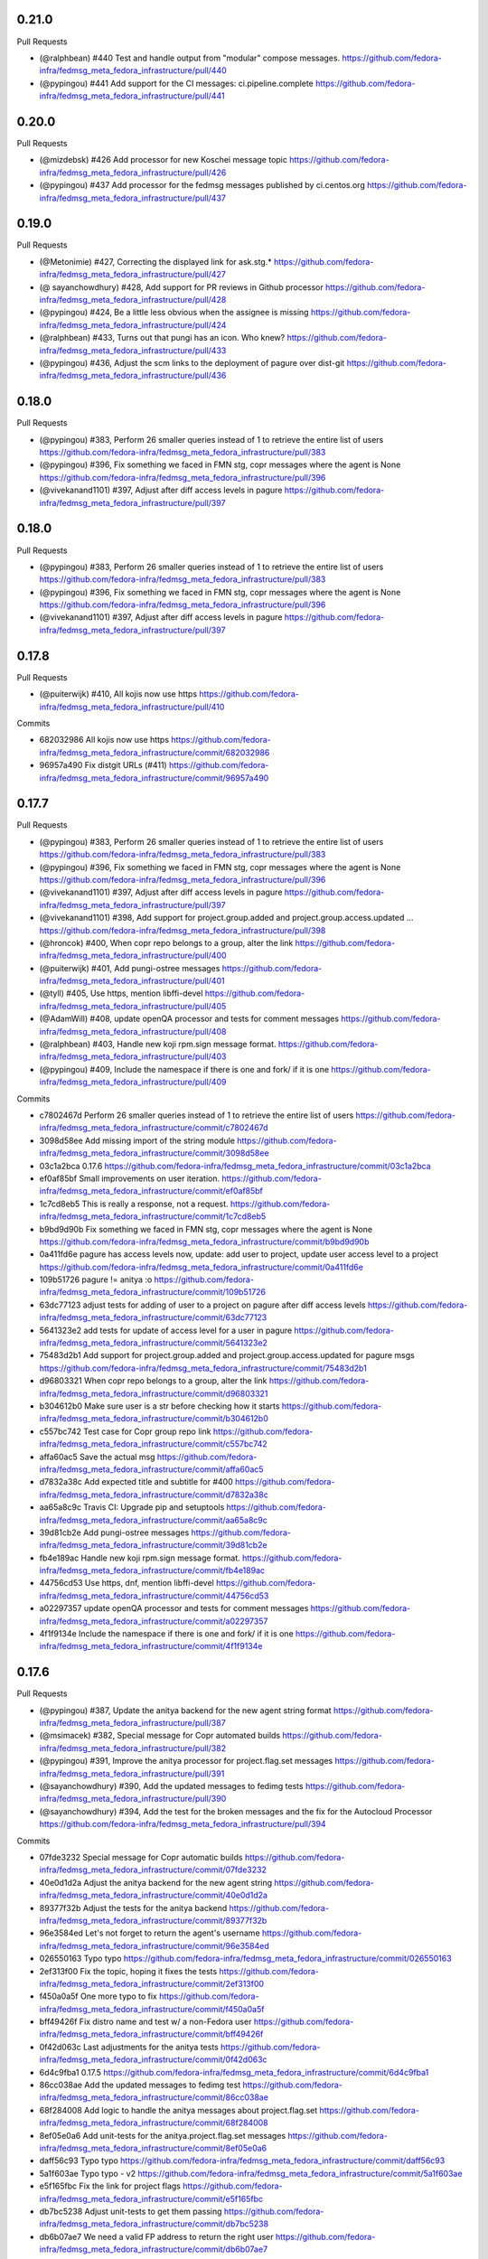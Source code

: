 0.21.0
------

Pull Requests

- (@ralphbean)      #440 Test and handle output from "modular" compose messages.
  https://github.com/fedora-infra/fedmsg_meta_fedora_infrastructure/pull/440
- (@pypingou)       #441 Add support for the CI messages: ci.pipeline.complete
  https://github.com/fedora-infra/fedmsg_meta_fedora_infrastructure/pull/441

0.20.0
------

Pull Requests

- (@mizdebsk)       #426 Add processor for new Koschei message topic
  https://github.com/fedora-infra/fedmsg_meta_fedora_infrastructure/pull/426
- (@pypingou)       #437 Add processor for the fedmsg messages published by
  ci.centos.org
  https://github.com/fedora-infra/fedmsg_meta_fedora_infrastructure/pull/437

0.19.0
------

Pull Requests

- (@Metonimie)      #427, Correcting the displayed link for ask.stg.*
  https://github.com/fedora-infra/fedmsg_meta_fedora_infrastructure/pull/427
- (@ sayanchowdhury) #428, Add support for PR reviews in Github processor
  https://github.com/fedora-infra/fedmsg_meta_fedora_infrastructure/pull/428
- (@pypingou)       #424, Be a little less obvious when the assignee is missing
  https://github.com/fedora-infra/fedmsg_meta_fedora_infrastructure/pull/424
- (@ralphbean)      #433,  Turns out that pungi has an icon. Who knew?
  https://github.com/fedora-infra/fedmsg_meta_fedora_infrastructure/pull/433
- (@pypingou)       #436, Adjust the scm links to the deployment of pagure over dist-git
  https://github.com/fedora-infra/fedmsg_meta_fedora_infrastructure/pull/436

0.18.0
------

Pull Requests

- (@pypingou)       #383, Perform 26 smaller queries instead of 1 to retrieve the entire list of users
  https://github.com/fedora-infra/fedmsg_meta_fedora_infrastructure/pull/383
- (@pypingou)       #396, Fix something we faced in FMN stg, copr messages where the agent is None
  https://github.com/fedora-infra/fedmsg_meta_fedora_infrastructure/pull/396
- (@vivekanand1101) #397, Adjust after diff access levels in pagure
  https://github.com/fedora-infra/fedmsg_meta_fedora_infrastructure/pull/397

0.18.0
------

Pull Requests

- (@pypingou)       #383, Perform 26 smaller queries instead of 1 to retrieve the entire list of users
  https://github.com/fedora-infra/fedmsg_meta_fedora_infrastructure/pull/383
- (@pypingou)       #396, Fix something we faced in FMN stg, copr messages where the agent is None
  https://github.com/fedora-infra/fedmsg_meta_fedora_infrastructure/pull/396
- (@vivekanand1101) #397, Adjust after diff access levels in pagure
  https://github.com/fedora-infra/fedmsg_meta_fedora_infrastructure/pull/397

0.17.8
------

Pull Requests

- (@puiterwijk)     #410, All kojis now use https
  https://github.com/fedora-infra/fedmsg_meta_fedora_infrastructure/pull/410

Commits

- 682032986 All kojis now use https
  https://github.com/fedora-infra/fedmsg_meta_fedora_infrastructure/commit/682032986
- 96957a490 Fix distgit URLs (#411)
  https://github.com/fedora-infra/fedmsg_meta_fedora_infrastructure/commit/96957a490

0.17.7
------

Pull Requests

- (@pypingou)       #383, Perform 26 smaller queries instead of 1 to retrieve the entire list of users
  https://github.com/fedora-infra/fedmsg_meta_fedora_infrastructure/pull/383
- (@pypingou)       #396, Fix something we faced in FMN stg, copr messages where the agent is None
  https://github.com/fedora-infra/fedmsg_meta_fedora_infrastructure/pull/396
- (@vivekanand1101) #397, Adjust after diff access levels in pagure
  https://github.com/fedora-infra/fedmsg_meta_fedora_infrastructure/pull/397
- (@vivekanand1101) #398, Add support for project.group.added and project.group.access.updated …
  https://github.com/fedora-infra/fedmsg_meta_fedora_infrastructure/pull/398
- (@hroncok)        #400, When copr repo belongs to a group, alter the link
  https://github.com/fedora-infra/fedmsg_meta_fedora_infrastructure/pull/400
- (@puiterwijk)     #401, Add pungi-ostree messages
  https://github.com/fedora-infra/fedmsg_meta_fedora_infrastructure/pull/401
- (@tyll)           #405, Use https, mention libffi-devel
  https://github.com/fedora-infra/fedmsg_meta_fedora_infrastructure/pull/405
- (@AdamWill)       #408, update openQA processor and tests for comment messages
  https://github.com/fedora-infra/fedmsg_meta_fedora_infrastructure/pull/408
- (@ralphbean)      #403, Handle new koji rpm.sign message format.
  https://github.com/fedora-infra/fedmsg_meta_fedora_infrastructure/pull/403
- (@pypingou)       #409, Include the namespace if there is one and fork/ if it is one
  https://github.com/fedora-infra/fedmsg_meta_fedora_infrastructure/pull/409

Commits

- c7802467d Perform 26 smaller queries instead of 1 to retrieve the entire list of users
  https://github.com/fedora-infra/fedmsg_meta_fedora_infrastructure/commit/c7802467d
- 3098d58ee Add missing import of the string module
  https://github.com/fedora-infra/fedmsg_meta_fedora_infrastructure/commit/3098d58ee
- 03c1a2bca 0.17.6
  https://github.com/fedora-infra/fedmsg_meta_fedora_infrastructure/commit/03c1a2bca
- ef0af85bf Small improvements on user iteration.
  https://github.com/fedora-infra/fedmsg_meta_fedora_infrastructure/commit/ef0af85bf
- 1c7cd8eb5 This is really a response, not a request.
  https://github.com/fedora-infra/fedmsg_meta_fedora_infrastructure/commit/1c7cd8eb5
- b9bd9d90b Fix something we faced in FMN stg, copr messages where the agent is None
  https://github.com/fedora-infra/fedmsg_meta_fedora_infrastructure/commit/b9bd9d90b
- 0a411fd6e pagure has access levels now, update: add user to project, update user access level to a project
  https://github.com/fedora-infra/fedmsg_meta_fedora_infrastructure/commit/0a411fd6e
- 109b51726 pagure != anitya :o
  https://github.com/fedora-infra/fedmsg_meta_fedora_infrastructure/commit/109b51726
- 63dc77123 adjust tests for adding of user to a project on pagure after diff access levels
  https://github.com/fedora-infra/fedmsg_meta_fedora_infrastructure/commit/63dc77123
- 5641323e2 add tests for update of access level for a user in pagure
  https://github.com/fedora-infra/fedmsg_meta_fedora_infrastructure/commit/5641323e2
- 75483d2b1 Add support for project.group.added and project.group.access.updated for pagure msgs
  https://github.com/fedora-infra/fedmsg_meta_fedora_infrastructure/commit/75483d2b1
- d96803321 When copr repo belongs to a group, alter the link
  https://github.com/fedora-infra/fedmsg_meta_fedora_infrastructure/commit/d96803321
- b304612b0 Make sure user is a str before checking how it starts
  https://github.com/fedora-infra/fedmsg_meta_fedora_infrastructure/commit/b304612b0
- c557bc742 Test case for Copr group repo link
  https://github.com/fedora-infra/fedmsg_meta_fedora_infrastructure/commit/c557bc742
- affa60ac5 Save the actual msg
  https://github.com/fedora-infra/fedmsg_meta_fedora_infrastructure/commit/affa60ac5
- d7832a38c Add expected title and subtitle for #400
  https://github.com/fedora-infra/fedmsg_meta_fedora_infrastructure/commit/d7832a38c
- aa65a8c9c Travis CI: Upgrade pip and setuptools
  https://github.com/fedora-infra/fedmsg_meta_fedora_infrastructure/commit/aa65a8c9c
- 39d81cb2e Add pungi-ostree messages
  https://github.com/fedora-infra/fedmsg_meta_fedora_infrastructure/commit/39d81cb2e
- fb4e189ac Handle new koji rpm.sign message format.
  https://github.com/fedora-infra/fedmsg_meta_fedora_infrastructure/commit/fb4e189ac
- 44756cd53 Use https, dnf, mention libffi-devel
  https://github.com/fedora-infra/fedmsg_meta_fedora_infrastructure/commit/44756cd53
- a02297357 update openQA processor and tests for comment messages
  https://github.com/fedora-infra/fedmsg_meta_fedora_infrastructure/commit/a02297357
- 4f1f9134e Include the namespace if there is one and fork/ if it is one
  https://github.com/fedora-infra/fedmsg_meta_fedora_infrastructure/commit/4f1f9134e

0.17.6
------

Pull Requests

- (@pypingou)       #387, Update the anitya backend for the new agent string format
  https://github.com/fedora-infra/fedmsg_meta_fedora_infrastructure/pull/387
- (@msimacek)       #382, Special message for Copr automated builds
  https://github.com/fedora-infra/fedmsg_meta_fedora_infrastructure/pull/382
- (@pypingou)       #391, Improve the anitya processor for project.flag.set messages
  https://github.com/fedora-infra/fedmsg_meta_fedora_infrastructure/pull/391
- (@sayanchowdhury) #390, Add the updated messages to fedimg tests
  https://github.com/fedora-infra/fedmsg_meta_fedora_infrastructure/pull/390
- (@sayanchowdhury) #394, Add the test for the broken messages and the fix for the Autocloud Processor
  https://github.com/fedora-infra/fedmsg_meta_fedora_infrastructure/pull/394

Commits

- 07fde3232 Special message for Copr automatic builds
  https://github.com/fedora-infra/fedmsg_meta_fedora_infrastructure/commit/07fde3232
- 40e0d1d2a Adjust the anitya backend for the new agent string
  https://github.com/fedora-infra/fedmsg_meta_fedora_infrastructure/commit/40e0d1d2a
- 89377f32b Adjust the tests for the anitya backend
  https://github.com/fedora-infra/fedmsg_meta_fedora_infrastructure/commit/89377f32b
- 96e3584ed Let's not forget to return the agent's username
  https://github.com/fedora-infra/fedmsg_meta_fedora_infrastructure/commit/96e3584ed
- 026550163 Typo typo
  https://github.com/fedora-infra/fedmsg_meta_fedora_infrastructure/commit/026550163
- 2ef313f00 Fix the topic, hoping it fixes the tests
  https://github.com/fedora-infra/fedmsg_meta_fedora_infrastructure/commit/2ef313f00
- f450a0a5f One more typo to fix
  https://github.com/fedora-infra/fedmsg_meta_fedora_infrastructure/commit/f450a0a5f
- bff49426f Fix distro name and test w/ a non-Fedora user
  https://github.com/fedora-infra/fedmsg_meta_fedora_infrastructure/commit/bff49426f
- 0f42d063c Last adjustments for the anitya tests
  https://github.com/fedora-infra/fedmsg_meta_fedora_infrastructure/commit/0f42d063c
- 6d4c9fba1 0.17.5
  https://github.com/fedora-infra/fedmsg_meta_fedora_infrastructure/commit/6d4c9fba1
- 86cc038ae Add the updated messages to fedimg test
  https://github.com/fedora-infra/fedmsg_meta_fedora_infrastructure/commit/86cc038ae
- 68f284008 Add logic to handle the anitya messages about project.flag.set
  https://github.com/fedora-infra/fedmsg_meta_fedora_infrastructure/commit/68f284008
- 8ef05e0a6 Add unit-tests for the anitya.project.flag.set messages
  https://github.com/fedora-infra/fedmsg_meta_fedora_infrastructure/commit/8ef05e0a6
- daff56c93 Typo typo
  https://github.com/fedora-infra/fedmsg_meta_fedora_infrastructure/commit/daff56c93
- 5a1f603ae Typo typo - v2
  https://github.com/fedora-infra/fedmsg_meta_fedora_infrastructure/commit/5a1f603ae
- e5f165fbc Fix the link for project flags
  https://github.com/fedora-infra/fedmsg_meta_fedora_infrastructure/commit/e5f165fbc
- db7bc5238 Adjust unit-tests to get them passing
  https://github.com/fedora-infra/fedmsg_meta_fedora_infrastructure/commit/db7bc5238
- db6b07ae7 We need a valid FP address to return the right user
  https://github.com/fedora-infra/fedmsg_meta_fedora_infrastructure/commit/db6b07ae7
- dea5ef8f8 Now that the username is valid, adjust the rest of the tests
  https://github.com/fedora-infra/fedmsg_meta_fedora_infrastructure/commit/dea5ef8f8
- bcd4c94cb Add the test for the broken messages and the fix for the Autocloud Processor
  https://github.com/fedora-infra/fedmsg_meta_fedora_infrastructure/commit/bcd4c94cb
- d30e12647 Update the check to one-liner as suggested by @pypingou along with default value
  https://github.com/fedora-infra/fedmsg_meta_fedora_infrastructure/commit/d30e12647
- 47a69be39 Return the autocloud link as default
  https://github.com/fedora-infra/fedmsg_meta_fedora_infrastructure/commit/47a69be39

0.17.5
------

Pull Requests

- (@pypingou)       #384, Fix pagure message when pushing one or more commits
  https://github.com/fedora-infra/fedmsg_meta_fedora_infrastructure/pull/384
- (@msimacek)       #385, Add collection argument to koschei links
  https://github.com/fedora-infra/fedmsg_meta_fedora_infrastructure/pull/385
- (@Prashant-Surya) #388, Fix mailman3 icon broken link
  https://github.com/fedora-infra/fedmsg_meta_fedora_infrastructure/pull/388
- (@sayanchowdhury) #386, Update Autocloud Processor with the new autocloud message format
  https://github.com/fedora-infra/fedmsg_meta_fedora_infrastructure/pull/386

Commits

- 352db860b Specify what was pushed in pagure
  https://github.com/fedora-infra/fedmsg_meta_fedora_infrastructure/commit/352db860b
- b40d1a8e8 Fix tests for the new message on pushing commits and pep8 fixes
  https://github.com/fedora-infra/fedmsg_meta_fedora_infrastructure/commit/b40d1a8e8
- 48bc9252f Add collection argument to koschei links
  https://github.com/fedora-infra/fedmsg_meta_fedora_infrastructure/commit/48bc9252f
- 9944ac25e Update Autocloud Processor with the new changes
  https://github.com/fedora-infra/fedmsg_meta_fedora_infrastructure/commit/9944ac25e
- 123706b99 PEP8 fixes for the Autocloud Processor
  https://github.com/fedora-infra/fedmsg_meta_fedora_infrastructure/commit/123706b99
- 5de1a6389 Add/Handle all the old tests as legacy so that it is comaptible with datagrepper
  https://github.com/fedora-infra/fedmsg_meta_fedora_infrastructure/commit/5de1a6389
- adf881071 Fix mailman3 icon broken link
  https://github.com/fedora-infra/fedmsg_meta_fedora_infrastructure/commit/adf881071
- 3f9f63874 Change new/old to v2/v1 as a provision for future changes
  https://github.com/fedora-infra/fedmsg_meta_fedora_infrastructure/commit/3f9f63874
- e5991c9e2 Update doc for the function router method
  https://github.com/fedora-infra/fedmsg_meta_fedora_infrastructure/commit/e5991c9e2

0.17.4
------

Pull Requests

- (@ralphbean)      #375, Return the package associated with a bz update.
  https://github.com/fedora-infra/fedmsg_meta_fedora_infrastructure/pull/375
- (@AdamWill)       #376, openQA: revise meta processor for pending new message format
  https://github.com/fedora-infra/fedmsg_meta_fedora_infrastructure/pull/376
- (@ralphbean)      #378, Handle some namespaced scm things.
  https://github.com/fedora-infra/fedmsg_meta_fedora_infrastructure/pull/378
- (@ralphbean)      #381, Fix up the test suite.
  https://github.com/fedora-infra/fedmsg_meta_fedora_infrastructure/pull/381

Commits

- 7dc58687d Return the package associated with a bz update.
  https://github.com/fedora-infra/fedmsg_meta_fedora_infrastructure/commit/7dc58687d
- 8b6f5bdae openQA: revise meta processor for pending new message format
  https://github.com/fedora-infra/fedmsg_meta_fedora_infrastructure/commit/8b6f5bdae
- 9d8c44d75 Handle some namespaced scm things.
  https://github.com/fedora-infra/fedmsg_meta_fedora_infrastructure/commit/9d8c44d75
- ab39be0de Also allow rpms-checks.
  https://github.com/fedora-infra/fedmsg_meta_fedora_infrastructure/commit/ab39be0de
- 8beb2d316 Make the order here independent of the hash seed.
  https://github.com/fedora-infra/fedmsg_meta_fedora_infrastructure/commit/8beb2d316
- 2d71a8526 Explicit unicode here.
  https://github.com/fedora-infra/fedmsg_meta_fedora_infrastructure/commit/2d71a8526
- ea01d17a7 Update tox.ini to run the tests on things we know we need (six-1.3 is gone from old rhel now).
  https://github.com/fedora-infra/fedmsg_meta_fedora_infrastructure/commit/ea01d17a7
- 52468da55 Make py3 happy (cannot sum over type dict_keys).
  https://github.com/fedora-infra/fedmsg_meta_fedora_infrastructure/commit/52468da55

0.17.3
------

Commits

- fc4f25c50 Disable this test in koji.
  https://github.com/fedora-infra/fedmsg_meta_fedora_infrastructure/commit/fc4f25c50

0.17.2
------

Pull Requests

- (@AdamWill)       #370, add openQA processor
  https://github.com/fedora-infra/fedmsg_meta_fedora_infrastructure/pull/370
- (@Devyani-Divs)   #371, Fixed unicode encode error
  https://github.com/fedora-infra/fedmsg_meta_fedora_infrastructure/pull/371
- (@ralphbean)      #372, Handle new compat issues with copr messages.
  https://github.com/fedora-infra/fedmsg_meta_fedora_infrastructure/pull/372
- (@msimacek)       #373, Add collection field to koschei processor
  https://github.com/fedora-infra/fedmsg_meta_fedora_infrastructure/pull/373
- (@ralphbean)      #374, Add a PDC processor with tests.
  https://github.com/fedora-infra/fedmsg_meta_fedora_infrastructure/pull/374

Commits

- 47a9d9a1a add openQA processor
  https://github.com/fedora-infra/fedmsg_meta_fedora_infrastructure/commit/47a9d9a1a
- 6117913ad Fixed unicode encode error
  https://github.com/fedora-infra/fedmsg_meta_fedora_infrastructure/commit/6117913ad
- 387d4f4df Handle new compat issues with copr messages.
  https://github.com/fedora-infra/fedmsg_meta_fedora_infrastructure/commit/387d4f4df
- 2794c59dd Handle new compat issues with copr messages.
  https://github.com/fedora-infra/fedmsg_meta_fedora_infrastructure/commit/2794c59dd
- 98e288cb5 Add collection attributes to koschei processor
  https://github.com/fedora-infra/fedmsg_meta_fedora_infrastructure/commit/98e288cb5
- 284c6a7fd Add a PDC processor with tests.
  https://github.com/fedora-infra/fedmsg_meta_fedora_infrastructure/commit/284c6a7fd
- ad9a7d974 Bury those links.
  https://github.com/fedora-infra/fedmsg_meta_fedora_infrastructure/commit/ad9a7d974

0.17.1
------

Pull Requests

- (@ralphbean)      #368, Long form for planet.
  https://github.com/fedora-infra/fedmsg_meta_fedora_infrastructure/pull/368
- (@ralphbean)      #369, Conglomerate pagure events.
  https://github.com/fedora-infra/fedmsg_meta_fedora_infrastructure/pull/369

Commits

- c0afe605f Long form for planet.
  https://github.com/fedora-infra/fedmsg_meta_fedora_infrastructure/commit/c0afe605f
- 82dea450f First stab at some pagure conglomerators.
  https://github.com/fedora-infra/fedmsg_meta_fedora_infrastructure/commit/82dea450f
- 9256efaea Merge pagure events by old style commits.
  https://github.com/fedora-infra/fedmsg_meta_fedora_infrastructure/commit/9256efaea
- decaa16e3 Handle conglomerating new-style pagure commits.
  https://github.com/fedora-infra/fedmsg_meta_fedora_infrastructure/commit/decaa16e3
- 7a287bf74 Newlines!
  https://github.com/fedora-infra/fedmsg_meta_fedora_infrastructure/commit/7a287bf74
- 4e08755c9 Limit this only to pagure messages.
  https://github.com/fedora-infra/fedmsg_meta_fedora_infrastructure/commit/4e08755c9

0.17.0
------

Pull Requests

- (@ralphbean)      #367, Start adding some lexers.
  https://github.com/fedora-infra/fedmsg_meta_fedora_infrastructure/pull/367
- (@ralphbean)      #366, Pad against a race condition with koji.
  https://github.com/fedora-infra/fedmsg_meta_fedora_infrastructure/pull/366

Commits

- 4015cc361 Pad against a race condition with koji.
  https://github.com/fedora-infra/fedmsg_meta_fedora_infrastructure/commit/4015cc361
- ff9b042a7 Start adding some lexers.
  https://github.com/fedora-infra/fedmsg_meta_fedora_infrastructure/commit/ff9b042a7

0.15.11
-------

Pull Requests

- (@ralphbean)      #361, Conglomerate irc meeting events (for fedora-hubs).
  https://github.com/fedora-infra/fedmsg_meta_fedora_infrastructure/pull/361
- (@pypingou)       #362, Adjust the pagure processor for the new format of the fedmsg message sent
  https://github.com/fedora-infra/fedmsg_meta_fedora_infrastructure/pull/362
- (@ralphbean)      #364, Fix copr links.
  https://github.com/fedora-infra/fedmsg_meta_fedora_infrastructure/pull/364
- (@pypingou)       #365, Adjust the pagure processor for the new pagure message format
  https://github.com/fedora-infra/fedmsg_meta_fedora_infrastructure/pull/365

Commits

- 6cabffc38 Fix this cgit test.
  https://github.com/fedora-infra/fedmsg_meta_fedora_infrastructure/commit/6cabffc38
- 3a0861851 Conglomerate irc meeting events (for fedora-hubs).
  https://github.com/fedora-infra/fedmsg_meta_fedora_infrastructure/commit/3a0861851
- a1d63ca68 Adjust the pagure processor for the new format of the fedmsg message sent
  https://github.com/fedora-infra/fedmsg_meta_fedora_infrastructure/commit/a1d63ca68
- 9ac1caf3f Adjust the pagure processor for PR comment editing
  https://github.com/fedora-infra/fedmsg_meta_fedora_infrastructure/commit/9ac1caf3f
- 8af38a1a4 Rename TestIssueCommentEditLegacy to TestIssueCommentEdit
  https://github.com/fedora-infra/fedmsg_meta_fedora_infrastructure/commit/8af38a1a4
- 25875edb6 Fix copr links.
  https://github.com/fedora-infra/fedmsg_meta_fedora_infrastructure/commit/25875edb6
- edfa5e688 Adjust the pagure processor for the new pagure message format
  https://github.com/fedora-infra/fedmsg_meta_fedora_infrastructure/commit/edfa5e688

0.15.10
-------

Pull Requests

- (@ralphbean)      #359, Fix situation where pagure messages have zero comments.
  https://github.com/fedora-infra/fedmsg_meta_fedora_infrastructure/pull/359

Commits

- 34ff3a732 Fix situation where pagure messages have zero comments.
  https://github.com/fedora-infra/fedmsg_meta_fedora_infrastructure/commit/34ff3a732
- 15b507dd0 Typofix.
  https://github.com/fedora-infra/fedmsg_meta_fedora_infrastructure/commit/15b507dd0

0.15.9
------

Pull Requests

- (@ralphbean)      #357, Filter out None values from copr here.
  https://github.com/fedora-infra/fedmsg_meta_fedora_infrastructure/pull/357
- (@ralphbean)      #358, Handle new mdapi format.
  https://github.com/fedora-infra/fedmsg_meta_fedora_infrastructure/pull/358

Commits

- 9cb81048a Filter out None values from copr here.
  https://github.com/fedora-infra/fedmsg_meta_fedora_infrastructure/commit/9cb81048a
- 80d56e989 Handle new mdapi format.
  https://github.com/fedora-infra/fedmsg_meta_fedora_infrastructure/commit/80d56e989
- 5a077034d Typofix.
  https://github.com/fedora-infra/fedmsg_meta_fedora_infrastructure/commit/5a077034d

0.15.8
------

Pull Requests

- (@ralphbean)      #354, Handle edits to pagure issue comments.
  https://github.com/fedora-infra/fedmsg_meta_fedora_infrastructure/pull/354
- (@ralphbean)      #355, Handle a whole slough of new squirely releng messages.
  https://github.com/fedora-infra/fedmsg_meta_fedora_infrastructure/pull/355

Commits

- b5f03c760 Handle edits to pagure issue comments.
  https://github.com/fedora-infra/fedmsg_meta_fedora_infrastructure/commit/b5f03c760
- b67615175 Handle a whole slough of new squirely releng messages.
  https://github.com/fedora-infra/fedmsg_meta_fedora_infrastructure/commit/b67615175

0.15.7
------

Pull Requests

- (@ralphbean)      #349, Return package-centric information about taskotron events.
  https://github.com/fedora-infra/fedmsg_meta_fedora_infrastructure/pull/349
- (@ralphbean)      #350, Make mailman activity look a little more interesting in gource.
  https://github.com/fedora-infra/fedmsg_meta_fedora_infrastructure/pull/350
- (@ralphbean)      #351, Replace newlines with spaces for mailman subjects.
  https://github.com/fedora-infra/fedmsg_meta_fedora_infrastructure/pull/351

Commits

- 166776c0d Return package-centric information about taskotron events.
  https://github.com/fedora-infra/fedmsg_meta_fedora_infrastructure/commit/166776c0d
- 9bcb39f0d Make mailman activity look a little more interesting in gource.
  https://github.com/fedora-infra/fedmsg_meta_fedora_infrastructure/commit/9bcb39f0d
- c9a8cb021 Whitespace.
  https://github.com/fedora-infra/fedmsg_meta_fedora_infrastructure/commit/c9a8cb021
- 3935f77fb Replace newlines with spaces for mailman subjects.
  https://github.com/fedora-infra/fedmsg_meta_fedora_infrastructure/commit/3935f77fb

0.15.6
------

Pull Requests

- (@ralphbean)      #343, Change text of mdapi subtitle.
  https://github.com/fedora-infra/fedmsg_meta_fedora_infrastructure/pull/343
- (@ralphbean)      #344, Add some preliminary processors for the new pungi-koji compose stuff.
  https://github.com/fedora-infra/fedmsg_meta_fedora_infrastructure/pull/344
- (@ralphbean)      #347, Remove the "markup" stuff.
  https://github.com/fedora-infra/fedmsg_meta_fedora_infrastructure/pull/347
- (@ralphbean)      #346, Add a conglomerator for mailman3 messages.
  https://github.com/fedora-infra/fedmsg_meta_fedora_infrastructure/pull/346
- (@ralphbean)      #348, Processor and handler for new nagios messages.
  https://github.com/fedora-infra/fedmsg_meta_fedora_infrastructure/pull/348

Commits

- c82fd4c42 Change text of mdapi subtitle.
  https://github.com/fedora-infra/fedmsg_meta_fedora_infrastructure/commit/c82fd4c42
- 0982dc1d8 Remove +0/-0 text.
  https://github.com/fedora-infra/fedmsg_meta_fedora_infrastructure/commit/0982dc1d8
- 801309cd0 Add some preliminary processors for the new pungi-koji compose stuff.
  https://github.com/fedora-infra/fedmsg_meta_fedora_infrastructure/commit/801309cd0
- 559fe2685 More pungi-koji stuff.
  https://github.com/fedora-infra/fedmsg_meta_fedora_infrastructure/commit/559fe2685
- a4ee3be77 Use the new location field passed along by pungi-koji.
  https://github.com/fedora-infra/fedmsg_meta_fedora_infrastructure/commit/a4ee3be77
- ad0b2caa8 Add a conglomerator for mailman3 messages.
  https://github.com/fedora-infra/fedmsg_meta_fedora_infrastructure/commit/ad0b2caa8
- cbf328c66 Remove the "markup" stuff.
  https://github.com/fedora-infra/fedmsg_meta_fedora_infrastructure/commit/cbf328c66
- ffcda6d6b Processor and handler for new nagios messages.
  https://github.com/fedora-infra/fedmsg_meta_fedora_infrastructure/commit/ffcda6d6b
- abef89168 Forgotten setup.py line.
  https://github.com/fedora-infra/fedmsg_meta_fedora_infrastructure/commit/abef89168
- eb6f1faa6 Remove debug statement.
  https://github.com/fedora-infra/fedmsg_meta_fedora_infrastructure/commit/eb6f1faa6
- 295105785 Smash case, as per review.
  https://github.com/fedora-infra/fedmsg_meta_fedora_infrastructure/commit/295105785
- 5b5abb0b9 Fix subject stripping.
  https://github.com/fedora-infra/fedmsg_meta_fedora_infrastructure/commit/5b5abb0b9
- b9d36e25c Copyright years.
  https://github.com/fedora-infra/fedmsg_meta_fedora_infrastructure/commit/b9d36e25c
- d96c71f57 Cosmetic whitespace.
  https://github.com/fedora-infra/fedmsg_meta_fedora_infrastructure/commit/d96c71f57

0.15.5
------

Pull Requests

- (@ralphbean)      #325, Various fixes for autocloud.
  https://github.com/fedora-infra/fedmsg_meta_fedora_infrastructure/pull/325
- (@ralphbean)      #327, New processor for two-week atomic releng messages.
  https://github.com/fedora-infra/fedmsg_meta_fedora_infrastructure/pull/327
- (@ralphbean)      #324, Use aliases for bodhi links
  https://github.com/fedora-infra/fedmsg_meta_fedora_infrastructure/pull/324
- (@ralphbean)      #328, Add links for bodhi buildroot overrides.
  https://github.com/fedora-infra/fedmsg_meta_fedora_infrastructure/pull/328
- (@ralphbean)      #329, Handle github "deployment" messages.
  https://github.com/fedora-infra/fedmsg_meta_fedora_infrastructure/pull/329
- (@ralphbean)      #331, Add a conglomerator for bodhi buildroot overrides.
  https://github.com/fedora-infra/fedmsg_meta_fedora_infrastructure/pull/331
- (@puiterwijk)     #332, buildsys.py needs pytz
  https://github.com/fedora-infra/fedmsg_meta_fedora_infrastructure/pull/332
- (@puiterwijk)     #333, Add github.issue.labeled subtitle
  https://github.com/fedora-infra/fedmsg_meta_fedora_infrastructure/pull/333
- (@puiterwijk)     #334, If only status is updated, show status in subtitle
  https://github.com/fedora-infra/fedmsg_meta_fedora_infrastructure/pull/334
- (@ralphbean)      #330, Add hardcoded avatars for some system users.
  https://github.com/fedora-infra/fedmsg_meta_fedora_infrastructure/pull/330
- (@ralphbean)      #335, Add atomic icon for atomic messages.
  https://github.com/fedora-infra/fedmsg_meta_fedora_infrastructure/pull/335
- (@pypingou)       #336, Add support and test for anitya's messages about flagged projects
  https://github.com/fedora-infra/fedmsg_meta_fedora_infrastructure/pull/336
- (@ralphbean)      #339, Test and fix mailman3 archived-at links that are surrounded with arrow braces.
  https://github.com/fedora-infra/fedmsg_meta_fedora_infrastructure/pull/339
- (@pypingou)       #341, Mdapi processor
  https://github.com/fedora-infra/fedmsg_meta_fedora_infrastructure/pull/341

Commits

- f997d8649 Use aliases for bodhi links in the last few places where its missing.
  https://github.com/fedora-infra/fedmsg_meta_fedora_infrastructure/commit/f997d8649
- 1e775b208 pep8.
  https://github.com/fedora-infra/fedmsg_meta_fedora_infrastructure/commit/1e775b208
- dc66d39ee Various fixes for autocloud.
  https://github.com/fedora-infra/fedmsg_meta_fedora_infrastructure/commit/dc66d39ee
- 264d9620d New processor for two-week atomic releng messages.
  https://github.com/fedora-infra/fedmsg_meta_fedora_infrastructure/commit/264d9620d
- 4babded14 Add hardcoded avatars for some system users.
  https://github.com/fedora-infra/fedmsg_meta_fedora_infrastructure/commit/4babded14
- 1e786e1aa Add links for bodhi buildroot overrides.
  https://github.com/fedora-infra/fedmsg_meta_fedora_infrastructure/commit/1e786e1aa
- b8dd96e0a Handle github "deployment" messages.
  https://github.com/fedora-infra/fedmsg_meta_fedora_infrastructure/commit/b8dd96e0a
- b5b61f47b Add a conglomerator for bodhi buildroot overrides.
  https://github.com/fedora-infra/fedmsg_meta_fedora_infrastructure/commit/b5b61f47b
- a87f41591 Use nose to run the tests.
  https://github.com/fedora-infra/fedmsg_meta_fedora_infrastructure/commit/a87f41591
- 2cba8fac2 buildsys.py needs pytz
  https://github.com/fedora-infra/fedmsg_meta_fedora_infrastructure/commit/2cba8fac2
- 6f9635933 Add github.issue.labeled subtitle
  https://github.com/fedora-infra/fedmsg_meta_fedora_infrastructure/commit/6f9635933
- ca3ac00ff If only status is updated, show status in subtitle
  https://github.com/fedora-infra/fedmsg_meta_fedora_infrastructure/commit/ca3ac00ff
- f0dbe654c Add atomic icon for atomic messages.
  https://github.com/fedora-infra/fedmsg_meta_fedora_infrastructure/commit/f0dbe654c
- 1522086a5 Add support and test for anitya's messages about flagged projects
  https://github.com/fedora-infra/fedmsg_meta_fedora_infrastructure/commit/1522086a5
- f86f60d35 Fix the tests
  https://github.com/fedora-infra/fedmsg_meta_fedora_infrastructure/commit/f86f60d35
- a70d87f9c Fix the tests, again
  https://github.com/fedora-infra/fedmsg_meta_fedora_infrastructure/commit/a70d87f9c
- ba8804c41 Let's be forward compatible and support flag messages including the packages
  https://github.com/fedora-infra/fedmsg_meta_fedora_infrastructure/commit/ba8804c41
- 6ec90bb95 Fix typo and adjust the unit-tests to include tests with packages information
  https://github.com/fedora-infra/fedmsg_meta_fedora_infrastructure/commit/6ec90bb95
- 1be3b8078 When we have packages information, it should return them
  https://github.com/fedora-infra/fedmsg_meta_fedora_infrastructure/commit/1be3b8078
- 3fdde3e42 Test and fix mailman3 archived-at links that are surrounded with arrow braces.
  https://github.com/fedora-infra/fedmsg_meta_fedora_infrastructure/commit/3fdde3e42
- 0948044b5 Python3 support.
  https://github.com/fedora-infra/fedmsg_meta_fedora_infrastructure/commit/0948044b5
- b6ad013a3 Add the mdapi processor
  https://github.com/fedora-infra/fedmsg_meta_fedora_infrastructure/commit/b6ad013a3
- 3e9bc64a4 Add the mdapi unit-tests
  https://github.com/fedora-infra/fedmsg_meta_fedora_infrastructure/commit/3e9bc64a4
- 80361b9fe Fix build for py2.6
  https://github.com/fedora-infra/fedmsg_meta_fedora_infrastructure/commit/80361b9fe
- 6ac6207b9 Remove unused import.
  https://github.com/fedora-infra/fedmsg_meta_fedora_infrastructure/commit/6ac6207b9
- 78538f6bf Strip parenthetical suffix from package names.
  https://github.com/fedora-infra/fedmsg_meta_fedora_infrastructure/commit/78538f6bf
- e38703409 Some updates to mdapi.
  https://github.com/fedora-infra/fedmsg_meta_fedora_infrastructure/commit/e38703409
- b73c12380 Whitespace.
  https://github.com/fedora-infra/fedmsg_meta_fedora_infrastructure/commit/b73c12380

0.15.4
------

Pull Requests

- (@mkrizek)        #323, Add taskotron
  https://github.com/fedora-infra/fedmsg_meta_fedora_infrastructure/pull/323

Commits

- a5db97622 Add taskotron
  https://github.com/fedora-infra/fedmsg_meta_fedora_infrastructure/commit/a5db97622
- 72a0ea692 Update example.patch from our latest cgit.
  https://github.com/fedora-infra/fedmsg_meta_fedora_infrastructure/commit/72a0ea692
- 4075781cb Add taskotron icon
  https://github.com/fedora-infra/fedmsg_meta_fedora_infrastructure/commit/4075781cb
- 8db04d202 Remove old CHANGELOG header.
  https://github.com/fedora-infra/fedmsg_meta_fedora_infrastructure/commit/8db04d202

0.15.3
------

Pull Requests

- (@ralphbean)      #321, Handle new "reason" from hotness.
  https://github.com/fedora-infra/fedmsg_meta_fedora_infrastructure/pull/321
- (@pypingou)       #322, Change the wording from packager owner to maintainers
  https://github.com/fedora-infra/fedmsg_meta_fedora_infrastructure/pull/322

Commits

- 0390e57d6 Handle new "reason" from hotness.
  https://github.com/fedora-infra/fedmsg_meta_fedora_infrastructure/commit/0390e57d6
- db97d9cc7 Leverage doc/requirements.txt
  https://github.com/fedora-infra/fedmsg_meta_fedora_infrastructure/commit/db97d9cc7
- 509a75b1c Change the wording from packager owner to maintainers
  https://github.com/fedora-infra/fedmsg_meta_fedora_infrastructure/commit/509a75b1c

0.15.2
------

Pull Requests

- (@sayanchowdhury) add Proccessor and Tests for autocloud `#317
  <https://github.com/fedora-infra/fedmsg_meta_fedora_infrastructure/pull/317>`_
- (@ralphbean)      Improve the doc with the list of topics. `#319
  <https://github.com/fedora-infra/fedmsg_meta_fedora_infrastructure/pull/319>`_
- (@ralphbean)      Add and test an infragit processor. `#318
  <https://github.com/fedora-infra/fedmsg_meta_fedora_infrastructure/pull/318>`_

Commits

- Fix a bodhi conglomerator link. `808ae1afc
  <https://github.com/fedora-infra/fedmsg_meta_fedora_infrastructure/commit/808ae1afc>`_
- Add processor for autocloud messages. `24896c8c8
  <https://github.com/fedora-infra/fedmsg_meta_fedora_infrastructure/commit/24896c8c8>`_
- add tests for autocloud `f47d351ff
  <https://github.com/fedora-infra/fedmsg_meta_fedora_infrastructure/commit/f47d351ff>`_
- fix issues and and tests for autocloud `016e88bf0
  <https://github.com/fedora-infra/fedmsg_meta_fedora_infrastructure/commit/016e88bf0>`_
- minor PEP8 fixes `6a6fd81df
  <https://github.com/fedora-infra/fedmsg_meta_fedora_infrastructure/commit/6a6fd81df>`_
- fix the copyright year and holder `b0184c9e0
  <https://github.com/fedora-infra/fedmsg_meta_fedora_infrastructure/commit/b0184c9e0>`_
- 1. change the test image name to Fedora-Cloud-Base 2. Add icon, secondary_icon along with tests 3. Fix link and tests for the link `0c09a135d
  <https://github.com/fedora-infra/fedmsg_meta_fedora_infrastructure/commit/0c09a135d>`_
- Remove these unspecified tests. `c0429b06c
  <https://github.com/fedora-infra/fedmsg_meta_fedora_infrastructure/commit/c0429b06c>`_
- Add and test an infragit processor. `7cd5a0d9e
  <https://github.com/fedora-infra/fedmsg_meta_fedora_infrastructure/commit/7cd5a0d9e>`_
- Include links to datagrepper queries in the docs. `4c90530b5
  <https://github.com/fedora-infra/fedmsg_meta_fedora_infrastructure/commit/4c90530b5>`_
- Check for Unspecified instead of None. `9d12cffe5
  <https://github.com/fedora-infra/fedmsg_meta_fedora_infrastructure/commit/9d12cffe5>`_
- Use mako to make this way more awesome. `bc4aaed95
  <https://github.com/fedora-infra/fedmsg_meta_fedora_infrastructure/commit/bc4aaed95>`_
- Turns out re2 doesn't even have a findall method... `7cf235bab
  <https://github.com/fedora-infra/fedmsg_meta_fedora_infrastructure/commit/7cf235bab>`_

0.15.1
------

- Use badge.award 'description' in long_form `dbb892eb6 <https://github.com/fedora-infra/fedmsg_meta_fedora_infrastructure/commit/dbb892eb635154ffcd6bb9427436120991c8d775>`_
- Merge pull request #280 from pranavk/develop `1b0cf481f <https://github.com/fedora-infra/fedmsg_meta_fedora_infrastructure/commit/1b0cf481f5f4699bf3deacce07ec741f649a58d3>`_
- Attempt to add titles to github PR/issue openings `649637393 <https://github.com/fedora-infra/fedmsg_meta_fedora_infrastructure/commit/649637393f21049120ba80304e528591f9d7bebe>`_
- Fix some syntax errors. `8ac39b3af <https://github.com/fedora-infra/fedmsg_meta_fedora_infrastructure/commit/8ac39b3af0294c53c197d94b214293bc48510ef9>`_
- make tests pass `b2214a082 <https://github.com/fedora-infra/fedmsg_meta_fedora_infrastructure/commit/b2214a0820c1c69bd3d0b30e42c409062957c927>`_
- Merge pull request #282 from fedora-infra/issue-open-titles `d438f45d6 <https://github.com/fedora-infra/fedmsg_meta_fedora_infrastructure/commit/d438f45d6c2735b787b4761a5c051df8874032bb>`_
- Faster, please. `28170f2d9 <https://github.com/fedora-infra/fedmsg_meta_fedora_infrastructure/commit/28170f2d91678a98ee585746ae51e83595a77b13>`_
- Link directly to pagure comments. `633a39bbf <https://github.com/fedora-infra/fedmsg_meta_fedora_infrastructure/commit/633a39bbfe3373eabbd7fbd79494d2d0fbd4c3ce>`_
- Merge pull request #283 from fedora-infra/feature/pagure-links `9d1feda98 <https://github.com/fedora-infra/fedmsg_meta_fedora_infrastructure/commit/9d1feda98397ba0ec02b1472354e34e78cd87381>`_
- Update language for pagure messages. `bd3da61ef <https://github.com/fedora-infra/fedmsg_meta_fedora_infrastructure/commit/bd3da61efd0bf6a53c5f0621da3620a935f34dc1>`_
- Merge pull request #284 from fedora-infra/feature/pagure-language-changes `837191f7d <https://github.com/fedora-infra/fedmsg_meta_fedora_infrastructure/commit/837191f7da987ec46885c2affac1ed3f40b902da>`_
- We should return a link... for #link things in irc meetings. `2b0ad74ab <https://github.com/fedora-infra/fedmsg_meta_fedora_infrastructure/commit/2b0ad74ab30231c49c2f282d8308f1c131dca7a6>`_
- Remove spurious print statement. `f1748ed76 <https://github.com/fedora-infra/fedmsg_meta_fedora_infrastructure/commit/f1748ed7682c4202bd43e9fcfdad879b23c72563>`_
- Merge pull request #285 from fedora-infra/feature/link-link `8e3e2128c <https://github.com/fedora-infra/fedmsg_meta_fedora_infrastructure/commit/8e3e2128c32f2584b8e6af78787c97391adb9a86>`_
- Update Koschei URL `4e08316e3 <https://github.com/fedora-infra/fedmsg_meta_fedora_infrastructure/commit/4e08316e3a206680584bddc36b6f096a71635c9a>`_
- Merge pull request #287 from mizdebsk/koschei `634098d16 <https://github.com/fedora-infra/fedmsg_meta_fedora_infrastructure/commit/634098d167c8dc7216094bd2ea65a8d85c7d6ca6>`_
- Adjust the docstring to reflect the test `2aef1ebcd <https://github.com/fedora-infra/fedmsg_meta_fedora_infrastructure/commit/2aef1ebcdba69559e898fcc9f075fb5050cba36f>`_
- Add logic to process messages sent by pkgdb when changing the koschei monitoring flag `554038f11 <https://github.com/fedora-infra/fedmsg_meta_fedora_infrastructure/commit/554038f1133f5fdc4937eea864773fc5ec441501>`_
- Add unit-tests for the message sent by pkgdb when updating the koschei monitoring flag `97351e2f7 <https://github.com/fedora-infra/fedmsg_meta_fedora_infrastructure/commit/97351e2f7c2b125f3964786201d2585d1e7d4503>`_
- Add missing space to make the link work properly `43664879c <https://github.com/fedora-infra/fedmsg_meta_fedora_infrastructure/commit/43664879ce6af5daf2fc076cf488e281ac76fb70>`_
- Add test message of a failed scratch build with information about the target `ba65c7241 <https://github.com/fedora-infra/fedmsg_meta_fedora_infrastructure/commit/ba65c72414c4dacf3a7d330a58939f436c326fff>`_
- Specify the target of the build if we can extract it from the message `a60706c22 <https://github.com/fedora-infra/fedmsg_meta_fedora_infrastructure/commit/a60706c22cfa47e26aa4cc48d7b0e1e985af7984>`_
- Merge pull request #288 from fedora-infra/pkgdb_koschei `2a3066914 <https://github.com/fedora-infra/fedmsg_meta_fedora_infrastructure/commit/2a3066914f9a5f1fe21fd59ee15f959c876b80e9>`_
- Merge pull request #289 from fedora-infra/scratch_with_target `79294105f <https://github.com/fedora-infra/fedmsg_meta_fedora_infrastructure/commit/79294105ffb9377af3692679c82369a4d091212c>`_
- Careful for x-archived-at being None. `92e77072a <https://github.com/fedora-infra/fedmsg_meta_fedora_infrastructure/commit/92e77072a61a57385df5a40822dd8e32a0d90b84>`_
- Fix grammar for github.pull_request.synchronize `42df2c3d4 <https://github.com/fedora-infra/fedmsg_meta_fedora_infrastructure/commit/42df2c3d4b92e108c96c1e3f33d43ee21ca99504>`_
- Merge pull request #290 from fedora-infra/synchronize-past-tense `7a1c74a81 <https://github.com/fedora-infra/fedmsg_meta_fedora_infrastructure/commit/7a1c74a81ec1ec1d631e662dffa0a971171def01>`_
- Update pagure comment links. `b23e24247 <https://github.com/fedora-infra/fedmsg_meta_fedora_infrastructure/commit/b23e242473d749ed7c1256981d2cbce5dea04ab1>`_
- Merge pull request #292 from fedora-infra/feature/pagure-link `60b33fe40 <https://github.com/fedora-infra/fedmsg_meta_fedora_infrastructure/commit/60b33fe4029c5739b8fa6eaaf058c1841324a41c>`_
- Ansible conglomerator (for fedora-hubs) `6a1d55773 <https://github.com/fedora-infra/fedmsg_meta_fedora_infrastructure/commit/6a1d55773ea33902cbebd94d3ef8fc5423e7ce01>`_
- Handle case where constituents have been pre-filtered. `e8e760e0e <https://github.com/fedora-infra/fedmsg_meta_fedora_infrastructure/commit/e8e760e0e0361cbf6cffad5133f0db6c57b13b84>`_
- Tagger conglomerator (for fedora-hubs) `6e6202e39 <https://github.com/fedora-infra/fedmsg_meta_fedora_infrastructure/commit/6e6202e39804be3ac64db2e8badec5aecb4390ad>`_
- Consistency. `ec985c8d0 <https://github.com/fedora-infra/fedmsg_meta_fedora_infrastructure/commit/ec985c8d0f9910f533b0c3f303deaee5cb4673d9>`_
- Remove duplicate declaration. `ef62ab93e <https://github.com/fedora-infra/fedmsg_meta_fedora_infrastructure/commit/ef62ab93e6002fa2f7e35fa495eec2b217ef8ea8>`_
- Merge pull request #294 from fedora-infra/feature/tagger-conglomerator `8a70eb667 <https://github.com/fedora-infra/fedmsg_meta_fedora_infrastructure/commit/8a70eb6671567fb37864ef641822310d42f3b97a>`_
- Drop hardcoding of humanized time in the test. `4eb882116 <https://github.com/fedora-infra/fedmsg_meta_fedora_infrastructure/commit/4eb882116db88926d8862d2d7702d26227b99d03>`_
- Try to handle all these plural cases. `c55e09523 <https://github.com/fedora-infra/fedmsg_meta_fedora_infrastructure/commit/c55e09523adc135b7c79b9e6eecb1374c1775267>`_
- Merge pull request #293 from fedora-infra/feature/ansible-conglomerator `9cf772c48 <https://github.com/fedora-infra/fedmsg_meta_fedora_infrastructure/commit/9cf772c48bb68ad4cbf95b77b554f54ec70c69d8>`_
- 0.5.10 `3bc79cebf <https://github.com/fedora-infra/fedmsg_meta_fedora_infrastructure/commit/3bc79cebf66a9c42aaa06cd78aa96941055a445f>`_
- Fix incorrect key. `8e33726e0 <https://github.com/fedora-infra/fedmsg_meta_fedora_infrastructure/commit/8e33726e0ca3fa8597d4ea46659d3ff8732377a6>`_
- Merge pull request #295 from fedora-infra/feature/mm2-fix `43f26b3af <https://github.com/fedora-infra/fedmsg_meta_fedora_infrastructure/commit/43f26b3af8563909806193fa934d31ecc443f897>`_
- Remove hardcoded relative time from tests. `435080a85 <https://github.com/fedora-infra/fedmsg_meta_fedora_infrastructure/commit/435080a85579bbd79d7ebafcd6f0d2bd3032fce0>`_
- Copr conglomerator. `7c7fdce89 <https://github.com/fedora-infra/fedmsg_meta_fedora_infrastructure/commit/7c7fdce89753a77a87e87eebf126d39f11998b03>`_
- Merge pull request #296 from fedora-infra/feature/copr-conglomerators `a4874f254 <https://github.com/fedora-infra/fedmsg_meta_fedora_infrastructure/commit/a4874f2547141cde45e338afe614677e69a61a5c>`_
- Protect ourselves from lists. `8ecfad370 <https://github.com/fedora-infra/fedmsg_meta_fedora_infrastructure/commit/8ecfad3709de3f94745a7aa37388b8fbccf97a43>`_
- Merge pull request #297 from fedora-infra/feature/buildsys-fix-weirdness `7b82342ab <https://github.com/fedora-infra/fedmsg_meta_fedora_infrastructure/commit/7b82342ab7c8e7f89835d6598346c4b96b1bbbaf>`_
- 0.5.11 `9a2b24c52 <https://github.com/fedora-infra/fedmsg_meta_fedora_infrastructure/commit/9a2b24c52160956c1d00b84099e7531e0aec3d21>`_
- Update copr urls `ad8a1092b <https://github.com/fedora-infra/fedmsg_meta_fedora_infrastructure/commit/ad8a1092b759adebf765939a18c1bf9134bc916e>`_
- Fix #96  "in advance of" should read "newer than" `684c98411 <https://github.com/fedora-infra/fedmsg_meta_fedora_infrastructure/commit/684c984118c52126154ad4b03bacf1497635a4b9>`_
- Update tests `facff07e6 <https://github.com/fedora-infra/fedmsg_meta_fedora_infrastructure/commit/facff07e62f74251c72eae2cea73441c2f3df365>`_
- Be still more careful with this mm2 field. `7a6a3e161 <https://github.com/fedora-infra/fedmsg_meta_fedora_infrastructure/commit/7a6a3e161f7f0cff08eaa52b201fe387b9287994>`_
- Merge pull request #299 from vhalli/develop `6d5f2f800 <https://github.com/fedora-infra/fedmsg_meta_fedora_infrastructure/commit/6d5f2f800f8fb4a8bab6369e447923bdc21c2e65>`_
- Merge pull request #300 from fedora-infra/feature/mm2-fix-again `883b464dc <https://github.com/fedora-infra/fedmsg_meta_fedora_infrastructure/commit/883b464dcd31fead4391df14a6f5b42b658382f3>`_
- Merge pull request #298 from opoplawski/copr `ec625c4aa <https://github.com/fedora-infra/fedmsg_meta_fedora_infrastructure/commit/ec625c4aa086fd481873f83ed35d718725bf70e0>`_
- Rename this to Legacy so it gets hidden from the html docs. `d9a8a3c0f <https://github.com/fedora-infra/fedmsg_meta_fedora_infrastructure/commit/d9a8a3c0f93fae6e7cb4cbca7fc2e110f06e741f>`_
- Adjust this to match. `c6ad8b491 <https://github.com/fedora-infra/fedmsg_meta_fedora_infrastructure/commit/c6ad8b4917f54f13247d444f196ea1ffb45ff075>`_
- Fix for #277 unhandled 'pagure.issue.drop' messages `1f727829a <https://github.com/fedora-infra/fedmsg_meta_fedora_infrastructure/commit/1f727829aeac4bc102a9ceba67a8b826d301f6a9>`_
- Merge pull request #301 from Ghost-script/Fix `7ed111ccc <https://github.com/fedora-infra/fedmsg_meta_fedora_infrastructure/commit/7ed111ccc2804827b10dbd0db48971640b30eb3f>`_
- Handle a case where there is a different nested message for the-new-hotness. `e39da1936 <https://github.com/fedora-infra/fedmsg_meta_fedora_infrastructure/commit/e39da193613680d5de9474fdacd2b8061f964c5e>`_
- Merge pull request #303 from fedora-infra/feature/handle-another-hotness-case `57bfb6ec3 <https://github.com/fedora-infra/fedmsg_meta_fedora_infrastructure/commit/57bfb6ec38cc01dbad1d250bdf3a3e8546d31121>`_
- Be **extra** careful. `edc7e61db <https://github.com/fedora-infra/fedmsg_meta_fedora_infrastructure/commit/edc7e61db2e4eb02719136c2ebe4c87a0cd4b5d2>`_
- Merge pull request #304 from fedora-infra/feature/extra-careful `0f1f01a9e <https://github.com/fedora-infra/fedmsg_meta_fedora_infrastructure/commit/0f1f01a9e1dc603da537332a341eb7e9f3b217a4>`_
- Update conglomerators for fedmsg API change. `e50a2b823 <https://github.com/fedora-infra/fedmsg_meta_fedora_infrastructure/commit/e50a2b823885ac1fe3939979ef52b1900b5a3f5e>`_
- Processor for bodhi.masher.start `4df2b4247 <https://github.com/fedora-infra/fedmsg_meta_fedora_infrastructure/commit/4df2b42471886333a9a7946a3f9a04234b23e781>`_
- Truncate bodhi update titles when they're ridiculous long. `055d24de0 <https://github.com/fedora-infra/fedmsg_meta_fedora_infrastructure/commit/055d24de0aef5f3fecb8436e22dd8449dac31a98>`_
- Merge pull request #309 from fedora-infra/feature/truncate-update-title `056b867e8 <https://github.com/fedora-infra/fedmsg_meta_fedora_infrastructure/commit/056b867e8194036895196670460fe39638ce6112>`_
- Merge pull request #308 from fedora-infra/feature/bodhi-mash-start `181db5834 <https://github.com/fedora-infra/fedmsg_meta_fedora_infrastructure/commit/181db5834d733fc699d95c0da9c44a01c0cf19ef>`_
- Merge pull request #305 from fedora-infra/feature/subjective-conglomeration `ef932e552 <https://github.com/fedora-infra/fedmsg_meta_fedora_infrastructure/commit/ef932e552740ae7bc2cdc248551684f1d26b3965>`_
- Handle edge-case in copr conglomerator. `f759b6c0c <https://github.com/fedora-infra/fedmsg_meta_fedora_infrastructure/commit/f759b6c0c891fb8d82ac0e960a0a49652870e6ac>`_
- 0.15.0 `c0039fb20 <https://github.com/fedora-infra/fedmsg_meta_fedora_infrastructure/commit/c0039fb20b080c2697b64e67f9fb4d0404ca8603>`_
- Fix links for bodhi2. `4c245b36d <https://github.com/fedora-infra/fedmsg_meta_fedora_infrastructure/commit/4c245b36d3fc21df20bc8afd1db9f2b044e1461c>`_
- Merge pull request #315 from fedora-infra/feature/bodhi-links `23d65d33d <https://github.com/fedora-infra/fedmsg_meta_fedora_infrastructure/commit/23d65d33d3821da0957f334a9830060c9d944047>`_

0.5.9
-----

- Add support for pagure's message about commits `180899ccc <https://github.com/fedora-infra/fedmsg_meta_fedora_infrastructure/commit/180899cccd6950cd8930ac574fc8d13997639236>`_
- User email2fas to be a little more FAS' username friendly `2aac21a45 <https://github.com/fedora-infra/fedmsg_meta_fedora_infrastructure/commit/2aac21a45a69fe8f06804eb841472564957e80ad>`_
- Merge pull request #276 from fedora-infra/more_pagure `a7570d83a <https://github.com/fedora-infra/fedmsg_meta_fedora_infrastructure/commit/a7570d83a193f7f7f42e6ff4fde2e342206337c8>`_
- 0.5.9 `fd241927e <https://github.com/fedora-infra/fedmsg_meta_fedora_infrastructure/commit/fd241927ef852979c0ab227d7b508b247be69a7e>`_

0.5.8
-----

- Try to avoid pagure exceptions for some unhandled message type. `6488cea86 <https://github.com/fedora-infra/fedmsg_meta_fedora_infrastructure/commit/6488cea8620c97a1e6b6a8abc4846bc9dec69ed9>`_
- Merge pull request #274 from fedora-infra/feature/dance-around-pagure `494ca8edd <https://github.com/fedora-infra/fedmsg_meta_fedora_infrastructure/commit/494ca8edda22469554edae6e02e5474d752ea96f>`_

0.5.7
-----

- Fix problems with pagure processor and test suite. `de7fc3f22 <https://github.com/fedora-infra/fedmsg_meta_fedora_infrastructure/commit/de7fc3f2264ab9e39d36070d76fafd83a848b43c>`_
- Merge pull request #273 from fedora-infra/feature/fix-pagure-tests `e5096fd5f <https://github.com/fedora-infra/fedmsg_meta_fedora_infrastructure/commit/e5096fd5f9668bfabc039520a13535bfd116f5f7>`_

0.5.6
-----

- Fix pagure regex. `6b451b01b <https://github.com/fedora-infra/fedmsg_meta_fedora_infrastructure/commit/6b451b01b7c2043f92f46ef59349edb2e2a46841>`_
- Merge pull request #269 from fedora-infra/feature/pagure-regex `99da5003c <https://github.com/fedora-infra/fedmsg_meta_fedora_infrastructure/commit/99da5003ce7395c5795e0e53967417d0a8e1d942>`_
- Add arrow for the travis tests. `dc9b9a2a5 <https://github.com/fedora-infra/fedmsg_meta_fedora_infrastructure/commit/dc9b9a2a5f2e2aa550d15fca1212bfb0c81bcaa0>`_
- Fix a typo in the FAF processor. `ed6798fb8 <https://github.com/fedora-infra/fedmsg_meta_fedora_infrastructure/commit/ed6798fb8dbb0417f4e71f1b24092f57d13304ef>`_
- Merge pull request #270 from fedora-infra/feature/typofix `ac080c469 <https://github.com/fedora-infra/fedmsg_meta_fedora_infrastructure/commit/ac080c469da14ac2f08ab33812fb34d09a7cada2>`_
- Update Koschei icon link `4e4f33824 <https://github.com/fedora-infra/fedmsg_meta_fedora_infrastructure/commit/4e4f33824bcf993d96c138364dfce871ef935f96>`_
- Merge pull request #271 from msimacek/feature/koschei-icon `aae60812a <https://github.com/fedora-infra/fedmsg_meta_fedora_infrastructure/commit/aae60812a91e86ad8a41bc0fdd583acd085545bf>`_
- Add logic for the pagure's PR.flag.added and PR.flag.updated messages `ea86921ae <https://github.com/fedora-infra/fedmsg_meta_fedora_infrastructure/commit/ea86921ae03d8cf5d485ae0acaccad9c9e41eb9e>`_
- Add unit-tests for pagure's PR.flag.added and PR.flag.updated messages `d37d61010 <https://github.com/fedora-infra/fedmsg_meta_fedora_infrastructure/commit/d37d6101014a0bf616c603187f2f85e73a36afa0>`_
- Adjust the subtitle as per @ralphbean's suggestions `86ec32958 <https://github.com/fedora-infra/fedmsg_meta_fedora_infrastructure/commit/86ec32958ca0914a1cfd9df52d939775654968a6>`_
- Merge pull request #272 from fedora-infra/pagure_flags `e9b580933 <https://github.com/fedora-infra/fedmsg_meta_fedora_infrastructure/commit/e9b580933f744e6cefa43267e59b64e090eb58d7>`_

0.5.5
-----

- Fix syntax errors. `05452d49c <https://github.com/fedora-infra/fedmsg_meta_fedora_infrastructure/commit/05452d49cfeca05ce21bc30f8a6b688f37201076>`_

0.5.4
-----

- shorten Fedimg messages `31f79d788 <https://github.com/fedora-infra/fedmsg_meta_fedora_infrastructure/commit/31f79d788f4c09cbf8b60671120428d0869e7a00>`_
- remove deprecated comment `ec3e8afac <https://github.com/fedora-infra/fedmsg_meta_fedora_infrastructure/commit/ec3e8afac0071b528edb186b2a5cea249fce9199>`_
- add this missing tmpl line `a7da68284 <https://github.com/fedora-infra/fedmsg_meta_fedora_infrastructure/commit/a7da68284846347b07f3a1553a598430d0b12813>`_
- print extra details for fedimg actions when applicable `c78bde198 <https://github.com/fedora-infra/fedmsg_meta_fedora_infrastructure/commit/c78bde198a7cdaf4f385af1d51720444180dd91a>`_
- update tests for new extra dict in fedimg output `7e0ccafa3 <https://github.com/fedora-infra/fedmsg_meta_fedora_infrastructure/commit/7e0ccafa3732f96c8ca267112321662620ff33fd>`_
- tests: test for fedimg task complete message `14e3abea2 <https://github.com/fedora-infra/fedmsg_meta_fedora_infrastructure/commit/14e3abea2e647368e24d035b18c0639240d79107>`_
- typofix `bd845a291 <https://github.com/fedora-infra/fedmsg_meta_fedora_infrastructure/commit/bd845a2913706e1071967ad6a75a5877c528fc17>`_
- tests: there should be this icon here `9c07cba0e <https://github.com/fedora-infra/fedmsg_meta_fedora_infrastructure/commit/9c07cba0e3f7bb930b92a6903a76740c211512f5>`_
- expand on the fedimg docstrings in the tests `0c3293715 <https://github.com/fedora-infra/fedmsg_meta_fedora_infrastructure/commit/0c32937156fd8977434be26a5ae156f53893bbde>`_
- oops -- need icons here, too `39d97f5dd <https://github.com/fedora-infra/fedmsg_meta_fedora_infrastructure/commit/39d97f5dd401eb98da85ab71973344d3470dfcee>`_
- tests: add some expected objects for Fedimg `8458c011a <https://github.com/fedora-infra/fedmsg_meta_fedora_infrastructure/commit/8458c011aa79c7a95744dd70b293c8a656c9c1b8>`_
- tests: missed tmpl assignment `cfe9ed6fb <https://github.com/fedora-infra/fedmsg_meta_fedora_infrastructure/commit/cfe9ed6fbdc285dbac5d8fb075ce67f60bb9c18b>`_
- fedimg: refactor subtitle code a bit (fedimg tests run now) `6bc60607d <https://github.com/fedora-infra/fedmsg_meta_fedora_infrastructure/commit/6bc60607da2fa98852b88b553857faba2a81352f>`_
- fedimg docstrings: s/awarded/published/g `3599044af <https://github.com/fedora-infra/fedmsg_meta_fedora_infrastructure/commit/3599044af53c290804baf0ae5057f57ca16aa81c>`_
- Merge pull request #260 from fedora-infra/feature/improve-fedimg-details `8ba23df1e <https://github.com/fedora-infra/fedmsg_meta_fedora_infrastructure/commit/8ba23df1e9f2747544ded447ffba2bb63be784a9>`_
- Extract the "package" from inconsistent admin action messages in a consistent way. `fa2d9a2b1 <https://github.com/fedora-infra/fedmsg_meta_fedora_infrastructure/commit/fa2d9a2b1dd29fe3c2636c5bb5c663ef4ac5673d>`_
- Merge pull request #267 from fedora-infra/feature/admin-action-fix `5144e9f1d <https://github.com/fedora-infra/fedmsg_meta_fedora_infrastructure/commit/5144e9f1dc97e6452839f1f87fda5334e9ef4afe>`_

0.5.3
-----

- Try to make admin actions more understandable. `1b7508962 <https://github.com/fedora-infra/fedmsg_meta_fedora_infrastructure/commit/1b75089623fa375808a94a4fc3d40f8c06013ac5>`_
- Careful that there is no "agent" field. `1a7485e6e <https://github.com/fedora-infra/fedmsg_meta_fedora_infrastructure/commit/1a7485e6ecc2efdc5fdf82287b5ec828d442694d>`_
- Merge pull request #262 from fedora-infra/feature/admin-actions-redux `68e1febe2 <https://github.com/fedora-infra/fedmsg_meta_fedora_infrastructure/commit/68e1febe2f5c48105368181135d608a667e56df5>`_
- Merge pull request #264 from fedora-infra/feature/scm-no-agent `98c969cda <https://github.com/fedora-infra/fedmsg_meta_fedora_infrastructure/commit/98c969cdad1fe123da8344a7937fffa778215b9f>`_
- Fix broken links to election events. `0f2983b15 <https://github.com/fedora-infra/fedmsg_meta_fedora_infrastructure/commit/0f2983b1504eef39256185bbeea112f931d33224>`_
- Merge pull request #265 from fedora-infra/feature/voting-link `082a6ca76 <https://github.com/fedora-infra/fedmsg_meta_fedora_infrastructure/commit/082a6ca761ccf62f8bae2986d50515a985f04c67>`_
- Handle fp.o addresses. `8fcca42b0 <https://github.com/fedora-infra/fedmsg_meta_fedora_infrastructure/commit/8fcca42b02653085ae955482d96d68aaac3aa5a6>`_
- Merge pull request #266 from fedora-infra/feature/fp-o-addresses `8674c71cb <https://github.com/fedora-infra/fedmsg_meta_fedora_infrastructure/commit/8674c71cbc9b9f95ab1fff89bb9ea9176a4e18c4>`_

0.5.2
-----

- shorten Fedimg messages `31f79d788 <https://github.com/fedora-infra/fedmsg_meta_fedora_infrastructure/commit/31f79d788f4c09cbf8b60671120428d0869e7a00>`_
- remove deprecated comment `ec3e8afac <https://github.com/fedora-infra/fedmsg_meta_fedora_infrastructure/commit/ec3e8afac0071b528edb186b2a5cea249fce9199>`_
- add this missing tmpl line `a7da68284 <https://github.com/fedora-infra/fedmsg_meta_fedora_infrastructure/commit/a7da68284846347b07f3a1553a598430d0b12813>`_
- print extra details for fedimg actions when applicable `c78bde198 <https://github.com/fedora-infra/fedmsg_meta_fedora_infrastructure/commit/c78bde198a7cdaf4f385af1d51720444180dd91a>`_
- update tests for new extra dict in fedimg output `7e0ccafa3 <https://github.com/fedora-infra/fedmsg_meta_fedora_infrastructure/commit/7e0ccafa3732f96c8ca267112321662620ff33fd>`_
- tests: test for fedimg task complete message `14e3abea2 <https://github.com/fedora-infra/fedmsg_meta_fedora_infrastructure/commit/14e3abea2e647368e24d035b18c0639240d79107>`_
- Try to make admin actions more understandable. `1b7508962 <https://github.com/fedora-infra/fedmsg_meta_fedora_infrastructure/commit/1b75089623fa375808a94a4fc3d40f8c06013ac5>`_
- Careful that there is no "agent" field. `1a7485e6e <https://github.com/fedora-infra/fedmsg_meta_fedora_infrastructure/commit/1a7485e6ecc2efdc5fdf82287b5ec828d442694d>`_
- Merge pull request #262 from fedora-infra/feature/admin-actions-redux `68e1febe2 <https://github.com/fedora-infra/fedmsg_meta_fedora_infrastructure/commit/68e1febe2f5c48105368181135d608a667e56df5>`_
- Merge pull request #264 from fedora-infra/feature/scm-no-agent `98c969cda <https://github.com/fedora-infra/fedmsg_meta_fedora_infrastructure/commit/98c969cdad1fe123da8344a7937fffa778215b9f>`_
- Fix broken links to election events. `0f2983b15 <https://github.com/fedora-infra/fedmsg_meta_fedora_infrastructure/commit/0f2983b1504eef39256185bbeea112f931d33224>`_
- Merge pull request #265 from fedora-infra/feature/voting-link `082a6ca76 <https://github.com/fedora-infra/fedmsg_meta_fedora_infrastructure/commit/082a6ca761ccf62f8bae2986d50515a985f04c67>`_
- Handle fp.o addresses. `8fcca42b0 <https://github.com/fedora-infra/fedmsg_meta_fedora_infrastructure/commit/8fcca42b02653085ae955482d96d68aaac3aa5a6>`_
- Merge pull request #266 from fedora-infra/feature/fp-o-addresses `8674c71cb <https://github.com/fedora-infra/fedmsg_meta_fedora_infrastructure/commit/8674c71cbc9b9f95ab1fff89bb9ea9176a4e18c4>`_
- 0.5.3 `7b220635f <https://github.com/fedora-infra/fedmsg_meta_fedora_infrastructure/commit/7b220635ffc04b989844d2e2fe5e1031baa5b4cc>`_
- typofix `bd845a291 <https://github.com/fedora-infra/fedmsg_meta_fedora_infrastructure/commit/bd845a2913706e1071967ad6a75a5877c528fc17>`_
- tests: there should be this icon here `9c07cba0e <https://github.com/fedora-infra/fedmsg_meta_fedora_infrastructure/commit/9c07cba0e3f7bb930b92a6903a76740c211512f5>`_
- expand on the fedimg docstrings in the tests `0c3293715 <https://github.com/fedora-infra/fedmsg_meta_fedora_infrastructure/commit/0c32937156fd8977434be26a5ae156f53893bbde>`_
- oops -- need icons here, too `39d97f5dd <https://github.com/fedora-infra/fedmsg_meta_fedora_infrastructure/commit/39d97f5dd401eb98da85ab71973344d3470dfcee>`_
- tests: add some expected objects for Fedimg `8458c011a <https://github.com/fedora-infra/fedmsg_meta_fedora_infrastructure/commit/8458c011aa79c7a95744dd70b293c8a656c9c1b8>`_
- tests: missed tmpl assignment `cfe9ed6fb <https://github.com/fedora-infra/fedmsg_meta_fedora_infrastructure/commit/cfe9ed6fbdc285dbac5d8fb075ce67f60bb9c18b>`_
- fedimg: refactor subtitle code a bit (fedimg tests run now) `6bc60607d <https://github.com/fedora-infra/fedmsg_meta_fedora_infrastructure/commit/6bc60607da2fa98852b88b553857faba2a81352f>`_
- fedimg docstrings: s/awarded/published/g `3599044af <https://github.com/fedora-infra/fedmsg_meta_fedora_infrastructure/commit/3599044af53c290804baf0ae5057f57ca16aa81c>`_
- Merge pull request #260 from fedora-infra/feature/improve-fedimg-details `8ba23df1e <https://github.com/fedora-infra/fedmsg_meta_fedora_infrastructure/commit/8ba23df1e9f2747544ded447ffba2bb63be784a9>`_
- Extract the "package" from inconsistent admin action messages in a consistent way. `fa2d9a2b1 <https://github.com/fedora-infra/fedmsg_meta_fedora_infrastructure/commit/fa2d9a2b1dd29fe3c2636c5bb5c663ef4ac5673d>`_
- Merge pull request #267 from fedora-infra/feature/admin-action-fix `5144e9f1d <https://github.com/fedora-infra/fedmsg_meta_fedora_infrastructure/commit/5144e9f1dc97e6452839f1f87fda5334e9ef4afe>`_
- 0.5.4 `ec1894aa0 <https://github.com/fedora-infra/fedmsg_meta_fedora_infrastructure/commit/ec1894aa0542caed2ca88790cabcc34f6b21866a>`_
- Fix syntax errors. `05452d49c <https://github.com/fedora-infra/fedmsg_meta_fedora_infrastructure/commit/05452d49cfeca05ce21bc30f8a6b688f37201076>`_
- 0.5.5 `20f0a7fde <https://github.com/fedora-infra/fedmsg_meta_fedora_infrastructure/commit/20f0a7fdeb22be4d17ae449cfc2a67546333dfff>`_
- Fix pagure regex. `6b451b01b <https://github.com/fedora-infra/fedmsg_meta_fedora_infrastructure/commit/6b451b01b7c2043f92f46ef59349edb2e2a46841>`_
- Merge pull request #269 from fedora-infra/feature/pagure-regex `99da5003c <https://github.com/fedora-infra/fedmsg_meta_fedora_infrastructure/commit/99da5003ce7395c5795e0e53967417d0a8e1d942>`_
- Add arrow for the travis tests. `dc9b9a2a5 <https://github.com/fedora-infra/fedmsg_meta_fedora_infrastructure/commit/dc9b9a2a5f2e2aa550d15fca1212bfb0c81bcaa0>`_
- Fix a typo in the FAF processor. `ed6798fb8 <https://github.com/fedora-infra/fedmsg_meta_fedora_infrastructure/commit/ed6798fb8dbb0417f4e71f1b24092f57d13304ef>`_
- Merge pull request #270 from fedora-infra/feature/typofix `ac080c469 <https://github.com/fedora-infra/fedmsg_meta_fedora_infrastructure/commit/ac080c469da14ac2f08ab33812fb34d09a7cada2>`_
- Update Koschei icon link `4e4f33824 <https://github.com/fedora-infra/fedmsg_meta_fedora_infrastructure/commit/4e4f33824bcf993d96c138364dfce871ef935f96>`_
- Merge pull request #271 from msimacek/feature/koschei-icon `aae60812a <https://github.com/fedora-infra/fedmsg_meta_fedora_infrastructure/commit/aae60812a91e86ad8a41bc0fdd583acd085545bf>`_
- Add logic for the pagure's PR.flag.added and PR.flag.updated messages `ea86921ae <https://github.com/fedora-infra/fedmsg_meta_fedora_infrastructure/commit/ea86921ae03d8cf5d485ae0acaccad9c9e41eb9e>`_
- Add unit-tests for pagure's PR.flag.added and PR.flag.updated messages `d37d61010 <https://github.com/fedora-infra/fedmsg_meta_fedora_infrastructure/commit/d37d6101014a0bf616c603187f2f85e73a36afa0>`_
- Adjust the subtitle as per @ralphbean's suggestions `86ec32958 <https://github.com/fedora-infra/fedmsg_meta_fedora_infrastructure/commit/86ec32958ca0914a1cfd9df52d939775654968a6>`_
- Merge pull request #272 from fedora-infra/pagure_flags `e9b580933 <https://github.com/fedora-infra/fedmsg_meta_fedora_infrastructure/commit/e9b580933f744e6cefa43267e59b64e090eb58d7>`_
- 0.5.6 `f614770e5 <https://github.com/fedora-infra/fedmsg_meta_fedora_infrastructure/commit/f614770e534b212d4e1ea547d7be50ef9562f044>`_
- Fix problems with pagure processor and test suite. `de7fc3f22 <https://github.com/fedora-infra/fedmsg_meta_fedora_infrastructure/commit/de7fc3f2264ab9e39d36070d76fafd83a848b43c>`_
- Merge pull request #273 from fedora-infra/feature/fix-pagure-tests `e5096fd5f <https://github.com/fedora-infra/fedmsg_meta_fedora_infrastructure/commit/e5096fd5f9668bfabc039520a13535bfd116f5f7>`_
- 0.5.7 `d2db17c2b <https://github.com/fedora-infra/fedmsg_meta_fedora_infrastructure/commit/d2db17c2b117dc018dc8e5c4076dfa982690fe11>`_
- Try to avoid pagure exceptions for some unhandled message type. `6488cea86 <https://github.com/fedora-infra/fedmsg_meta_fedora_infrastructure/commit/6488cea8620c97a1e6b6a8abc4846bc9dec69ed9>`_
- Merge pull request #274 from fedora-infra/feature/dance-around-pagure `494ca8edd <https://github.com/fedora-infra/fedmsg_meta_fedora_infrastructure/commit/494ca8edda22469554edae6e02e5474d752ea96f>`_
- 0.5.8 `a42949a58 <https://github.com/fedora-infra/fedmsg_meta_fedora_infrastructure/commit/a42949a58e0f9bbf637eab05d018e8cc4da6a96d>`_
- Add support for pagure's message about commits `180899ccc <https://github.com/fedora-infra/fedmsg_meta_fedora_infrastructure/commit/180899cccd6950cd8930ac574fc8d13997639236>`_
- User email2fas to be a little more FAS' username friendly `2aac21a45 <https://github.com/fedora-infra/fedmsg_meta_fedora_infrastructure/commit/2aac21a45a69fe8f06804eb841472564957e80ad>`_
- Merge pull request #276 from fedora-infra/more_pagure `a7570d83a <https://github.com/fedora-infra/fedmsg_meta_fedora_infrastructure/commit/a7570d83a193f7f7f42e6ff4fde2e342206337c8>`_
- 0.5.9 `fd241927e <https://github.com/fedora-infra/fedmsg_meta_fedora_infrastructure/commit/fd241927ef852979c0ab227d7b508b247be69a7e>`_
- 0.5.9 `28d44e3d3 <https://github.com/fedora-infra/fedmsg_meta_fedora_infrastructure/commit/28d44e3d31dfec7a71785fb3049d55d833d0fb16>`_
- Use badge.award 'description' in long_form `dbb892eb6 <https://github.com/fedora-infra/fedmsg_meta_fedora_infrastructure/commit/dbb892eb635154ffcd6bb9427436120991c8d775>`_
- Merge pull request #280 from pranavk/develop `1b0cf481f <https://github.com/fedora-infra/fedmsg_meta_fedora_infrastructure/commit/1b0cf481f5f4699bf3deacce07ec741f649a58d3>`_
- Attempt to add titles to github PR/issue openings `649637393 <https://github.com/fedora-infra/fedmsg_meta_fedora_infrastructure/commit/649637393f21049120ba80304e528591f9d7bebe>`_
- Fix some syntax errors. `8ac39b3af <https://github.com/fedora-infra/fedmsg_meta_fedora_infrastructure/commit/8ac39b3af0294c53c197d94b214293bc48510ef9>`_
- make tests pass `b2214a082 <https://github.com/fedora-infra/fedmsg_meta_fedora_infrastructure/commit/b2214a0820c1c69bd3d0b30e42c409062957c927>`_
- Merge pull request #282 from fedora-infra/issue-open-titles `d438f45d6 <https://github.com/fedora-infra/fedmsg_meta_fedora_infrastructure/commit/d438f45d6c2735b787b4761a5c051df8874032bb>`_
- Faster, please. `28170f2d9 <https://github.com/fedora-infra/fedmsg_meta_fedora_infrastructure/commit/28170f2d91678a98ee585746ae51e83595a77b13>`_
- Link directly to pagure comments. `633a39bbf <https://github.com/fedora-infra/fedmsg_meta_fedora_infrastructure/commit/633a39bbfe3373eabbd7fbd79494d2d0fbd4c3ce>`_
- Merge pull request #283 from fedora-infra/feature/pagure-links `9d1feda98 <https://github.com/fedora-infra/fedmsg_meta_fedora_infrastructure/commit/9d1feda98397ba0ec02b1472354e34e78cd87381>`_
- Update language for pagure messages. `bd3da61ef <https://github.com/fedora-infra/fedmsg_meta_fedora_infrastructure/commit/bd3da61efd0bf6a53c5f0621da3620a935f34dc1>`_
- Merge pull request #284 from fedora-infra/feature/pagure-language-changes `837191f7d <https://github.com/fedora-infra/fedmsg_meta_fedora_infrastructure/commit/837191f7da987ec46885c2affac1ed3f40b902da>`_
- We should return a link... for #link things in irc meetings. `2b0ad74ab <https://github.com/fedora-infra/fedmsg_meta_fedora_infrastructure/commit/2b0ad74ab30231c49c2f282d8308f1c131dca7a6>`_
- Remove spurious print statement. `f1748ed76 <https://github.com/fedora-infra/fedmsg_meta_fedora_infrastructure/commit/f1748ed7682c4202bd43e9fcfdad879b23c72563>`_
- Merge pull request #285 from fedora-infra/feature/link-link `8e3e2128c <https://github.com/fedora-infra/fedmsg_meta_fedora_infrastructure/commit/8e3e2128c32f2584b8e6af78787c97391adb9a86>`_
- Update Koschei URL `4e08316e3 <https://github.com/fedora-infra/fedmsg_meta_fedora_infrastructure/commit/4e08316e3a206680584bddc36b6f096a71635c9a>`_
- Merge pull request #287 from mizdebsk/koschei `634098d16 <https://github.com/fedora-infra/fedmsg_meta_fedora_infrastructure/commit/634098d167c8dc7216094bd2ea65a8d85c7d6ca6>`_
- Adjust the docstring to reflect the test `2aef1ebcd <https://github.com/fedora-infra/fedmsg_meta_fedora_infrastructure/commit/2aef1ebcdba69559e898fcc9f075fb5050cba36f>`_
- Add logic to process messages sent by pkgdb when changing the koschei monitoring flag `554038f11 <https://github.com/fedora-infra/fedmsg_meta_fedora_infrastructure/commit/554038f1133f5fdc4937eea864773fc5ec441501>`_
- Add unit-tests for the message sent by pkgdb when updating the koschei monitoring flag `97351e2f7 <https://github.com/fedora-infra/fedmsg_meta_fedora_infrastructure/commit/97351e2f7c2b125f3964786201d2585d1e7d4503>`_
- Add missing space to make the link work properly `43664879c <https://github.com/fedora-infra/fedmsg_meta_fedora_infrastructure/commit/43664879ce6af5daf2fc076cf488e281ac76fb70>`_
- Add test message of a failed scratch build with information about the target `ba65c7241 <https://github.com/fedora-infra/fedmsg_meta_fedora_infrastructure/commit/ba65c72414c4dacf3a7d330a58939f436c326fff>`_
- Specify the target of the build if we can extract it from the message `a60706c22 <https://github.com/fedora-infra/fedmsg_meta_fedora_infrastructure/commit/a60706c22cfa47e26aa4cc48d7b0e1e985af7984>`_
- Merge pull request #288 from fedora-infra/pkgdb_koschei `2a3066914 <https://github.com/fedora-infra/fedmsg_meta_fedora_infrastructure/commit/2a3066914f9a5f1fe21fd59ee15f959c876b80e9>`_
- Merge pull request #289 from fedora-infra/scratch_with_target `79294105f <https://github.com/fedora-infra/fedmsg_meta_fedora_infrastructure/commit/79294105ffb9377af3692679c82369a4d091212c>`_
- Careful for x-archived-at being None. `92e77072a <https://github.com/fedora-infra/fedmsg_meta_fedora_infrastructure/commit/92e77072a61a57385df5a40822dd8e32a0d90b84>`_
- Fix grammar for github.pull_request.synchronize `42df2c3d4 <https://github.com/fedora-infra/fedmsg_meta_fedora_infrastructure/commit/42df2c3d4b92e108c96c1e3f33d43ee21ca99504>`_
- Merge pull request #290 from fedora-infra/synchronize-past-tense `7a1c74a81 <https://github.com/fedora-infra/fedmsg_meta_fedora_infrastructure/commit/7a1c74a81ec1ec1d631e662dffa0a971171def01>`_
- Update pagure comment links. `b23e24247 <https://github.com/fedora-infra/fedmsg_meta_fedora_infrastructure/commit/b23e242473d749ed7c1256981d2cbce5dea04ab1>`_
- Merge pull request #292 from fedora-infra/feature/pagure-link `60b33fe40 <https://github.com/fedora-infra/fedmsg_meta_fedora_infrastructure/commit/60b33fe4029c5739b8fa6eaaf058c1841324a41c>`_
- Ansible conglomerator (for fedora-hubs) `6a1d55773 <https://github.com/fedora-infra/fedmsg_meta_fedora_infrastructure/commit/6a1d55773ea33902cbebd94d3ef8fc5423e7ce01>`_
- Handle case where constituents have been pre-filtered. `e8e760e0e <https://github.com/fedora-infra/fedmsg_meta_fedora_infrastructure/commit/e8e760e0e0361cbf6cffad5133f0db6c57b13b84>`_
- Tagger conglomerator (for fedora-hubs) `6e6202e39 <https://github.com/fedora-infra/fedmsg_meta_fedora_infrastructure/commit/6e6202e39804be3ac64db2e8badec5aecb4390ad>`_
- Consistency. `ec985c8d0 <https://github.com/fedora-infra/fedmsg_meta_fedora_infrastructure/commit/ec985c8d0f9910f533b0c3f303deaee5cb4673d9>`_
- Remove duplicate declaration. `ef62ab93e <https://github.com/fedora-infra/fedmsg_meta_fedora_infrastructure/commit/ef62ab93e6002fa2f7e35fa495eec2b217ef8ea8>`_
- Merge pull request #294 from fedora-infra/feature/tagger-conglomerator `8a70eb667 <https://github.com/fedora-infra/fedmsg_meta_fedora_infrastructure/commit/8a70eb6671567fb37864ef641822310d42f3b97a>`_
- Drop hardcoding of humanized time in the test. `4eb882116 <https://github.com/fedora-infra/fedmsg_meta_fedora_infrastructure/commit/4eb882116db88926d8862d2d7702d26227b99d03>`_
- Try to handle all these plural cases. `c55e09523 <https://github.com/fedora-infra/fedmsg_meta_fedora_infrastructure/commit/c55e09523adc135b7c79b9e6eecb1374c1775267>`_
- Merge pull request #293 from fedora-infra/feature/ansible-conglomerator `9cf772c48 <https://github.com/fedora-infra/fedmsg_meta_fedora_infrastructure/commit/9cf772c48bb68ad4cbf95b77b554f54ec70c69d8>`_
- 0.5.10 `3bc79cebf <https://github.com/fedora-infra/fedmsg_meta_fedora_infrastructure/commit/3bc79cebf66a9c42aaa06cd78aa96941055a445f>`_
- Fix incorrect key. `8e33726e0 <https://github.com/fedora-infra/fedmsg_meta_fedora_infrastructure/commit/8e33726e0ca3fa8597d4ea46659d3ff8732377a6>`_
- Merge pull request #295 from fedora-infra/feature/mm2-fix `43f26b3af <https://github.com/fedora-infra/fedmsg_meta_fedora_infrastructure/commit/43f26b3af8563909806193fa934d31ecc443f897>`_
- Remove hardcoded relative time from tests. `435080a85 <https://github.com/fedora-infra/fedmsg_meta_fedora_infrastructure/commit/435080a85579bbd79d7ebafcd6f0d2bd3032fce0>`_
- Copr conglomerator. `7c7fdce89 <https://github.com/fedora-infra/fedmsg_meta_fedora_infrastructure/commit/7c7fdce89753a77a87e87eebf126d39f11998b03>`_
- Merge pull request #296 from fedora-infra/feature/copr-conglomerators `a4874f254 <https://github.com/fedora-infra/fedmsg_meta_fedora_infrastructure/commit/a4874f2547141cde45e338afe614677e69a61a5c>`_
- Protect ourselves from lists. `8ecfad370 <https://github.com/fedora-infra/fedmsg_meta_fedora_infrastructure/commit/8ecfad3709de3f94745a7aa37388b8fbccf97a43>`_
- Merge pull request #297 from fedora-infra/feature/buildsys-fix-weirdness `7b82342ab <https://github.com/fedora-infra/fedmsg_meta_fedora_infrastructure/commit/7b82342ab7c8e7f89835d6598346c4b96b1bbbaf>`_

0.5.11
------

- Fix incorrect key. `8e33726e0 <https://github.com/fedora-infra/fedmsg_meta_fedora_infrastructure/commit/8e33726e0ca3fa8597d4ea46659d3ff8732377a6>`_
- Merge pull request #295 from fedora-infra/feature/mm2-fix `43f26b3af <https://github.com/fedora-infra/fedmsg_meta_fedora_infrastructure/commit/43f26b3af8563909806193fa934d31ecc443f897>`_
- Remove hardcoded relative time from tests. `435080a85 <https://github.com/fedora-infra/fedmsg_meta_fedora_infrastructure/commit/435080a85579bbd79d7ebafcd6f0d2bd3032fce0>`_
- Copr conglomerator. `7c7fdce89 <https://github.com/fedora-infra/fedmsg_meta_fedora_infrastructure/commit/7c7fdce89753a77a87e87eebf126d39f11998b03>`_
- Merge pull request #296 from fedora-infra/feature/copr-conglomerators `a4874f254 <https://github.com/fedora-infra/fedmsg_meta_fedora_infrastructure/commit/a4874f2547141cde45e338afe614677e69a61a5c>`_
- Protect ourselves from lists. `8ecfad370 <https://github.com/fedora-infra/fedmsg_meta_fedora_infrastructure/commit/8ecfad3709de3f94745a7aa37388b8fbccf97a43>`_
- Merge pull request #297 from fedora-infra/feature/buildsys-fix-weirdness `7b82342ab <https://github.com/fedora-infra/fedmsg_meta_fedora_infrastructure/commit/7b82342ab7c8e7f89835d6598346c4b96b1bbbaf>`_

0.5.10
------

- Added tests for "fmn.rule.update" `22e424de0 <https://github.com/fedora-infra/fedmsg_meta_fedora_infrastructure/commit/22e424de0867369917fd9afe49083bf8bb26aac9>`_
- shorten Fedimg messages `31f79d788 <https://github.com/fedora-infra/fedmsg_meta_fedora_infrastructure/commit/31f79d788f4c09cbf8b60671120428d0869e7a00>`_
- remove deprecated comment `ec3e8afac <https://github.com/fedora-infra/fedmsg_meta_fedora_infrastructure/commit/ec3e8afac0071b528edb186b2a5cea249fce9199>`_
- add this missing tmpl line `a7da68284 <https://github.com/fedora-infra/fedmsg_meta_fedora_infrastructure/commit/a7da68284846347b07f3a1553a598430d0b12813>`_
- print extra details for fedimg actions when applicable `c78bde198 <https://github.com/fedora-infra/fedmsg_meta_fedora_infrastructure/commit/c78bde198a7cdaf4f385af1d51720444180dd91a>`_
- update tests for new extra dict in fedimg output `7e0ccafa3 <https://github.com/fedora-infra/fedmsg_meta_fedora_infrastructure/commit/7e0ccafa3732f96c8ca267112321662620ff33fd>`_
- tests: test for fedimg task complete message `14e3abea2 <https://github.com/fedora-infra/fedmsg_meta_fedora_infrastructure/commit/14e3abea2e647368e24d035b18c0639240d79107>`_
- Merge pull request #257 from Ghost-script/bug247 `0b1d4ea22 <https://github.com/fedora-infra/fedmsg_meta_fedora_infrastructure/commit/0b1d4ea221133d09ab460561cc48855d2226c405>`_
- FAF (ABRT server) processor with tests `f08878aa5 <https://github.com/fedora-infra/fedmsg_meta_fedora_infrastructure/commit/f08878aa5ea081379874aa4bc0d7e98e62ac43f3>`_
- Merge pull request #259 from mbrysa/faf `19cc66e50 <https://github.com/fedora-infra/fedmsg_meta_fedora_infrastructure/commit/19cc66e50d57957826c6e3951c72705c628a9255>`_
- Sometimes, there is no blog post title. `706fdf3ee <https://github.com/fedora-infra/fedmsg_meta_fedora_infrastructure/commit/706fdf3ee130f6df2b3eec298007368994c99a2b>`_
- Merge pull request #261 from fedora-infra/feature/no-planet-title `1cb772115 <https://github.com/fedora-infra/fedmsg_meta_fedora_infrastructure/commit/1cb77211559aab2b9a7318492d9699f5fb131d08>`_
- 0.5.2 `052ce32e7 <https://github.com/fedora-infra/fedmsg_meta_fedora_infrastructure/commit/052ce32e7806dcea41defca8051900122270221f>`_
- Try to make admin actions more understandable. `1b7508962 <https://github.com/fedora-infra/fedmsg_meta_fedora_infrastructure/commit/1b75089623fa375808a94a4fc3d40f8c06013ac5>`_
- Careful that there is no "agent" field. `1a7485e6e <https://github.com/fedora-infra/fedmsg_meta_fedora_infrastructure/commit/1a7485e6ecc2efdc5fdf82287b5ec828d442694d>`_
- Merge pull request #262 from fedora-infra/feature/admin-actions-redux `68e1febe2 <https://github.com/fedora-infra/fedmsg_meta_fedora_infrastructure/commit/68e1febe2f5c48105368181135d608a667e56df5>`_
- Merge pull request #264 from fedora-infra/feature/scm-no-agent `98c969cda <https://github.com/fedora-infra/fedmsg_meta_fedora_infrastructure/commit/98c969cdad1fe123da8344a7937fffa778215b9f>`_
- Fix broken links to election events. `0f2983b15 <https://github.com/fedora-infra/fedmsg_meta_fedora_infrastructure/commit/0f2983b1504eef39256185bbeea112f931d33224>`_
- Merge pull request #265 from fedora-infra/feature/voting-link `082a6ca76 <https://github.com/fedora-infra/fedmsg_meta_fedora_infrastructure/commit/082a6ca761ccf62f8bae2986d50515a985f04c67>`_
- Handle fp.o addresses. `8fcca42b0 <https://github.com/fedora-infra/fedmsg_meta_fedora_infrastructure/commit/8fcca42b02653085ae955482d96d68aaac3aa5a6>`_
- Merge pull request #266 from fedora-infra/feature/fp-o-addresses `8674c71cb <https://github.com/fedora-infra/fedmsg_meta_fedora_infrastructure/commit/8674c71cbc9b9f95ab1fff89bb9ea9176a4e18c4>`_
- 0.5.3 `7b220635f <https://github.com/fedora-infra/fedmsg_meta_fedora_infrastructure/commit/7b220635ffc04b989844d2e2fe5e1031baa5b4cc>`_
- typofix `bd845a291 <https://github.com/fedora-infra/fedmsg_meta_fedora_infrastructure/commit/bd845a2913706e1071967ad6a75a5877c528fc17>`_
- tests: there should be this icon here `9c07cba0e <https://github.com/fedora-infra/fedmsg_meta_fedora_infrastructure/commit/9c07cba0e3f7bb930b92a6903a76740c211512f5>`_
- expand on the fedimg docstrings in the tests `0c3293715 <https://github.com/fedora-infra/fedmsg_meta_fedora_infrastructure/commit/0c32937156fd8977434be26a5ae156f53893bbde>`_
- oops -- need icons here, too `39d97f5dd <https://github.com/fedora-infra/fedmsg_meta_fedora_infrastructure/commit/39d97f5dd401eb98da85ab71973344d3470dfcee>`_
- tests: add some expected objects for Fedimg `8458c011a <https://github.com/fedora-infra/fedmsg_meta_fedora_infrastructure/commit/8458c011aa79c7a95744dd70b293c8a656c9c1b8>`_
- tests: missed tmpl assignment `cfe9ed6fb <https://github.com/fedora-infra/fedmsg_meta_fedora_infrastructure/commit/cfe9ed6fbdc285dbac5d8fb075ce67f60bb9c18b>`_
- fedimg: refactor subtitle code a bit (fedimg tests run now) `6bc60607d <https://github.com/fedora-infra/fedmsg_meta_fedora_infrastructure/commit/6bc60607da2fa98852b88b553857faba2a81352f>`_
- fedimg docstrings: s/awarded/published/g `3599044af <https://github.com/fedora-infra/fedmsg_meta_fedora_infrastructure/commit/3599044af53c290804baf0ae5057f57ca16aa81c>`_
- Merge pull request #260 from fedora-infra/feature/improve-fedimg-details `8ba23df1e <https://github.com/fedora-infra/fedmsg_meta_fedora_infrastructure/commit/8ba23df1e9f2747544ded447ffba2bb63be784a9>`_
- Extract the "package" from inconsistent admin action messages in a consistent way. `fa2d9a2b1 <https://github.com/fedora-infra/fedmsg_meta_fedora_infrastructure/commit/fa2d9a2b1dd29fe3c2636c5bb5c663ef4ac5673d>`_
- Merge pull request #267 from fedora-infra/feature/admin-action-fix `5144e9f1d <https://github.com/fedora-infra/fedmsg_meta_fedora_infrastructure/commit/5144e9f1dc97e6452839f1f87fda5334e9ef4afe>`_
- 0.5.4 `ec1894aa0 <https://github.com/fedora-infra/fedmsg_meta_fedora_infrastructure/commit/ec1894aa0542caed2ca88790cabcc34f6b21866a>`_
- Fix syntax errors. `05452d49c <https://github.com/fedora-infra/fedmsg_meta_fedora_infrastructure/commit/05452d49cfeca05ce21bc30f8a6b688f37201076>`_
- 0.5.5 `20f0a7fde <https://github.com/fedora-infra/fedmsg_meta_fedora_infrastructure/commit/20f0a7fdeb22be4d17ae449cfc2a67546333dfff>`_
- Fix pagure regex. `6b451b01b <https://github.com/fedora-infra/fedmsg_meta_fedora_infrastructure/commit/6b451b01b7c2043f92f46ef59349edb2e2a46841>`_
- Merge pull request #269 from fedora-infra/feature/pagure-regex `99da5003c <https://github.com/fedora-infra/fedmsg_meta_fedora_infrastructure/commit/99da5003ce7395c5795e0e53967417d0a8e1d942>`_
- Add arrow for the travis tests. `dc9b9a2a5 <https://github.com/fedora-infra/fedmsg_meta_fedora_infrastructure/commit/dc9b9a2a5f2e2aa550d15fca1212bfb0c81bcaa0>`_
- Fix a typo in the FAF processor. `ed6798fb8 <https://github.com/fedora-infra/fedmsg_meta_fedora_infrastructure/commit/ed6798fb8dbb0417f4e71f1b24092f57d13304ef>`_
- Merge pull request #270 from fedora-infra/feature/typofix `ac080c469 <https://github.com/fedora-infra/fedmsg_meta_fedora_infrastructure/commit/ac080c469da14ac2f08ab33812fb34d09a7cada2>`_
- Update Koschei icon link `4e4f33824 <https://github.com/fedora-infra/fedmsg_meta_fedora_infrastructure/commit/4e4f33824bcf993d96c138364dfce871ef935f96>`_
- Merge pull request #271 from msimacek/feature/koschei-icon `aae60812a <https://github.com/fedora-infra/fedmsg_meta_fedora_infrastructure/commit/aae60812a91e86ad8a41bc0fdd583acd085545bf>`_
- Add logic for the pagure's PR.flag.added and PR.flag.updated messages `ea86921ae <https://github.com/fedora-infra/fedmsg_meta_fedora_infrastructure/commit/ea86921ae03d8cf5d485ae0acaccad9c9e41eb9e>`_
- Add unit-tests for pagure's PR.flag.added and PR.flag.updated messages `d37d61010 <https://github.com/fedora-infra/fedmsg_meta_fedora_infrastructure/commit/d37d6101014a0bf616c603187f2f85e73a36afa0>`_
- Adjust the subtitle as per @ralphbean's suggestions `86ec32958 <https://github.com/fedora-infra/fedmsg_meta_fedora_infrastructure/commit/86ec32958ca0914a1cfd9df52d939775654968a6>`_
- Merge pull request #272 from fedora-infra/pagure_flags `e9b580933 <https://github.com/fedora-infra/fedmsg_meta_fedora_infrastructure/commit/e9b580933f744e6cefa43267e59b64e090eb58d7>`_
- 0.5.6 `f614770e5 <https://github.com/fedora-infra/fedmsg_meta_fedora_infrastructure/commit/f614770e534b212d4e1ea547d7be50ef9562f044>`_
- Fix problems with pagure processor and test suite. `de7fc3f22 <https://github.com/fedora-infra/fedmsg_meta_fedora_infrastructure/commit/de7fc3f2264ab9e39d36070d76fafd83a848b43c>`_
- Merge pull request #273 from fedora-infra/feature/fix-pagure-tests `e5096fd5f <https://github.com/fedora-infra/fedmsg_meta_fedora_infrastructure/commit/e5096fd5f9668bfabc039520a13535bfd116f5f7>`_
- 0.5.7 `d2db17c2b <https://github.com/fedora-infra/fedmsg_meta_fedora_infrastructure/commit/d2db17c2b117dc018dc8e5c4076dfa982690fe11>`_
- Try to avoid pagure exceptions for some unhandled message type. `6488cea86 <https://github.com/fedora-infra/fedmsg_meta_fedora_infrastructure/commit/6488cea8620c97a1e6b6a8abc4846bc9dec69ed9>`_
- Merge pull request #274 from fedora-infra/feature/dance-around-pagure `494ca8edd <https://github.com/fedora-infra/fedmsg_meta_fedora_infrastructure/commit/494ca8edda22469554edae6e02e5474d752ea96f>`_
- 0.5.8 `a42949a58 <https://github.com/fedora-infra/fedmsg_meta_fedora_infrastructure/commit/a42949a58e0f9bbf637eab05d018e8cc4da6a96d>`_
- Add support for pagure's message about commits `180899ccc <https://github.com/fedora-infra/fedmsg_meta_fedora_infrastructure/commit/180899cccd6950cd8930ac574fc8d13997639236>`_
- User email2fas to be a little more FAS' username friendly `2aac21a45 <https://github.com/fedora-infra/fedmsg_meta_fedora_infrastructure/commit/2aac21a45a69fe8f06804eb841472564957e80ad>`_
- Merge pull request #276 from fedora-infra/more_pagure `a7570d83a <https://github.com/fedora-infra/fedmsg_meta_fedora_infrastructure/commit/a7570d83a193f7f7f42e6ff4fde2e342206337c8>`_
- 0.5.9 `fd241927e <https://github.com/fedora-infra/fedmsg_meta_fedora_infrastructure/commit/fd241927ef852979c0ab227d7b508b247be69a7e>`_
- 0.5.9 `28d44e3d3 <https://github.com/fedora-infra/fedmsg_meta_fedora_infrastructure/commit/28d44e3d31dfec7a71785fb3049d55d833d0fb16>`_
- Use badge.award 'description' in long_form `dbb892eb6 <https://github.com/fedora-infra/fedmsg_meta_fedora_infrastructure/commit/dbb892eb635154ffcd6bb9427436120991c8d775>`_
- Merge pull request #280 from pranavk/develop `1b0cf481f <https://github.com/fedora-infra/fedmsg_meta_fedora_infrastructure/commit/1b0cf481f5f4699bf3deacce07ec741f649a58d3>`_
- Attempt to add titles to github PR/issue openings `649637393 <https://github.com/fedora-infra/fedmsg_meta_fedora_infrastructure/commit/649637393f21049120ba80304e528591f9d7bebe>`_
- Fix some syntax errors. `8ac39b3af <https://github.com/fedora-infra/fedmsg_meta_fedora_infrastructure/commit/8ac39b3af0294c53c197d94b214293bc48510ef9>`_
- make tests pass `b2214a082 <https://github.com/fedora-infra/fedmsg_meta_fedora_infrastructure/commit/b2214a0820c1c69bd3d0b30e42c409062957c927>`_
- Merge pull request #282 from fedora-infra/issue-open-titles `d438f45d6 <https://github.com/fedora-infra/fedmsg_meta_fedora_infrastructure/commit/d438f45d6c2735b787b4761a5c051df8874032bb>`_
- Faster, please. `28170f2d9 <https://github.com/fedora-infra/fedmsg_meta_fedora_infrastructure/commit/28170f2d91678a98ee585746ae51e83595a77b13>`_
- Link directly to pagure comments. `633a39bbf <https://github.com/fedora-infra/fedmsg_meta_fedora_infrastructure/commit/633a39bbfe3373eabbd7fbd79494d2d0fbd4c3ce>`_
- Merge pull request #283 from fedora-infra/feature/pagure-links `9d1feda98 <https://github.com/fedora-infra/fedmsg_meta_fedora_infrastructure/commit/9d1feda98397ba0ec02b1472354e34e78cd87381>`_
- Update language for pagure messages. `bd3da61ef <https://github.com/fedora-infra/fedmsg_meta_fedora_infrastructure/commit/bd3da61efd0bf6a53c5f0621da3620a935f34dc1>`_
- Merge pull request #284 from fedora-infra/feature/pagure-language-changes `837191f7d <https://github.com/fedora-infra/fedmsg_meta_fedora_infrastructure/commit/837191f7da987ec46885c2affac1ed3f40b902da>`_
- We should return a link... for #link things in irc meetings. `2b0ad74ab <https://github.com/fedora-infra/fedmsg_meta_fedora_infrastructure/commit/2b0ad74ab30231c49c2f282d8308f1c131dca7a6>`_
- Remove spurious print statement. `f1748ed76 <https://github.com/fedora-infra/fedmsg_meta_fedora_infrastructure/commit/f1748ed7682c4202bd43e9fcfdad879b23c72563>`_
- Merge pull request #285 from fedora-infra/feature/link-link `8e3e2128c <https://github.com/fedora-infra/fedmsg_meta_fedora_infrastructure/commit/8e3e2128c32f2584b8e6af78787c97391adb9a86>`_
- Update Koschei URL `4e08316e3 <https://github.com/fedora-infra/fedmsg_meta_fedora_infrastructure/commit/4e08316e3a206680584bddc36b6f096a71635c9a>`_
- Merge pull request #287 from mizdebsk/koschei `634098d16 <https://github.com/fedora-infra/fedmsg_meta_fedora_infrastructure/commit/634098d167c8dc7216094bd2ea65a8d85c7d6ca6>`_
- Adjust the docstring to reflect the test `2aef1ebcd <https://github.com/fedora-infra/fedmsg_meta_fedora_infrastructure/commit/2aef1ebcdba69559e898fcc9f075fb5050cba36f>`_
- Add logic to process messages sent by pkgdb when changing the koschei monitoring flag `554038f11 <https://github.com/fedora-infra/fedmsg_meta_fedora_infrastructure/commit/554038f1133f5fdc4937eea864773fc5ec441501>`_
- Add unit-tests for the message sent by pkgdb when updating the koschei monitoring flag `97351e2f7 <https://github.com/fedora-infra/fedmsg_meta_fedora_infrastructure/commit/97351e2f7c2b125f3964786201d2585d1e7d4503>`_
- Add missing space to make the link work properly `43664879c <https://github.com/fedora-infra/fedmsg_meta_fedora_infrastructure/commit/43664879ce6af5daf2fc076cf488e281ac76fb70>`_
- Add test message of a failed scratch build with information about the target `ba65c7241 <https://github.com/fedora-infra/fedmsg_meta_fedora_infrastructure/commit/ba65c72414c4dacf3a7d330a58939f436c326fff>`_
- Specify the target of the build if we can extract it from the message `a60706c22 <https://github.com/fedora-infra/fedmsg_meta_fedora_infrastructure/commit/a60706c22cfa47e26aa4cc48d7b0e1e985af7984>`_
- Merge pull request #288 from fedora-infra/pkgdb_koschei `2a3066914 <https://github.com/fedora-infra/fedmsg_meta_fedora_infrastructure/commit/2a3066914f9a5f1fe21fd59ee15f959c876b80e9>`_
- Merge pull request #289 from fedora-infra/scratch_with_target `79294105f <https://github.com/fedora-infra/fedmsg_meta_fedora_infrastructure/commit/79294105ffb9377af3692679c82369a4d091212c>`_
- Careful for x-archived-at being None. `92e77072a <https://github.com/fedora-infra/fedmsg_meta_fedora_infrastructure/commit/92e77072a61a57385df5a40822dd8e32a0d90b84>`_
- Fix grammar for github.pull_request.synchronize `42df2c3d4 <https://github.com/fedora-infra/fedmsg_meta_fedora_infrastructure/commit/42df2c3d4b92e108c96c1e3f33d43ee21ca99504>`_
- Merge pull request #290 from fedora-infra/synchronize-past-tense `7a1c74a81 <https://github.com/fedora-infra/fedmsg_meta_fedora_infrastructure/commit/7a1c74a81ec1ec1d631e662dffa0a971171def01>`_
- Update pagure comment links. `b23e24247 <https://github.com/fedora-infra/fedmsg_meta_fedora_infrastructure/commit/b23e242473d749ed7c1256981d2cbce5dea04ab1>`_
- Merge pull request #292 from fedora-infra/feature/pagure-link `60b33fe40 <https://github.com/fedora-infra/fedmsg_meta_fedora_infrastructure/commit/60b33fe4029c5739b8fa6eaaf058c1841324a41c>`_
- Ansible conglomerator (for fedora-hubs) `6a1d55773 <https://github.com/fedora-infra/fedmsg_meta_fedora_infrastructure/commit/6a1d55773ea33902cbebd94d3ef8fc5423e7ce01>`_
- Handle case where constituents have been pre-filtered. `e8e760e0e <https://github.com/fedora-infra/fedmsg_meta_fedora_infrastructure/commit/e8e760e0e0361cbf6cffad5133f0db6c57b13b84>`_
- Tagger conglomerator (for fedora-hubs) `6e6202e39 <https://github.com/fedora-infra/fedmsg_meta_fedora_infrastructure/commit/6e6202e39804be3ac64db2e8badec5aecb4390ad>`_
- Consistency. `ec985c8d0 <https://github.com/fedora-infra/fedmsg_meta_fedora_infrastructure/commit/ec985c8d0f9910f533b0c3f303deaee5cb4673d9>`_
- Remove duplicate declaration. `ef62ab93e <https://github.com/fedora-infra/fedmsg_meta_fedora_infrastructure/commit/ef62ab93e6002fa2f7e35fa495eec2b217ef8ea8>`_
- Merge pull request #294 from fedora-infra/feature/tagger-conglomerator `8a70eb667 <https://github.com/fedora-infra/fedmsg_meta_fedora_infrastructure/commit/8a70eb6671567fb37864ef641822310d42f3b97a>`_
- Drop hardcoding of humanized time in the test. `4eb882116 <https://github.com/fedora-infra/fedmsg_meta_fedora_infrastructure/commit/4eb882116db88926d8862d2d7702d26227b99d03>`_
- Try to handle all these plural cases. `c55e09523 <https://github.com/fedora-infra/fedmsg_meta_fedora_infrastructure/commit/c55e09523adc135b7c79b9e6eecb1374c1775267>`_
- Merge pull request #293 from fedora-infra/feature/ansible-conglomerator `9cf772c48 <https://github.com/fedora-infra/fedmsg_meta_fedora_infrastructure/commit/9cf772c48bb68ad4cbf95b77b554f54ec70c69d8>`_

0.5.1
-----

- Test against multiple version of six.  We have an old version on epel7. `3f47d4d88 <https://github.com/fedora-infra/fedmsg_meta_fedora_infrastructure/commit/3f47d4d880fc0f20adc4497dc59bf57a93c52d1d>`_
- Be careful with old python-six. `80aa83234 <https://github.com/fedora-infra/fedmsg_meta_fedora_infrastructure/commit/80aa8323438fd5da8875c63ee22ca4e27355201a>`_
- Adjust tox to test old python-six. `c637f3b94 <https://github.com/fedora-infra/fedmsg_meta_fedora_infrastructure/commit/c637f3b94d2a114a0892a821b737789d954bebbd>`_
- Merge pull request #258 from fedora-infra/feature/six-careful `db1435539 <https://github.com/fedora-infra/fedmsg_meta_fedora_infrastructure/commit/db1435539315b020e14710d247333dbef917a6ab>`_

0.5.0
-----

- Be careful with a null host from koji. `8c28d021d <https://github.com/fedora-infra/fedmsg_meta_fedora_infrastructure/commit/8c28d021dddbe8804584414735036251a15772c6>`_
- Merge pull request #244 from fedora-infra/feature/careful-with-null-host `09e2a442a <https://github.com/fedora-infra/fedmsg_meta_fedora_infrastructure/commit/09e2a442a690935aaf14010d92dbb0e14913c96b>`_
- 0.4.10 `80908230f <https://github.com/fedora-infra/fedmsg_meta_fedora_infrastructure/commit/80908230f39b7cb65bf2c065b2a4a31d964e6545>`_
- Use nice package icons where we can. `d4cf3aba7 <https://github.com/fedora-infra/fedmsg_meta_fedora_infrastructure/commit/d4cf3aba7774fe7ac5ea2c820fa83f9607e79c8d>`_
- Remove redundant line. `eb9bdd171 <https://github.com/fedora-infra/fedmsg_meta_fedora_infrastructure/commit/eb9bdd1712a757d705badca54d6d8904b07b060a>`_
- Merge pull request #245 from fedora-infra/feature/package-icons `2ea3f0892 <https://github.com/fedora-infra/fedmsg_meta_fedora_infrastructure/commit/2ea3f0892ceaf573c4703b15eb3a7cf752eb03f1>`_
- Add unit-tests for pkgdb messages sent when someone asks for a package to be unretired `923b3e918 <https://github.com/fedora-infra/fedmsg_meta_fedora_infrastructure/commit/923b3e9186bc0d83c26a21f4417e02ce33d13982>`_
- Adjust the pkgdb processor for messages asking for unretirement `e75627f85 <https://github.com/fedora-infra/fedmsg_meta_fedora_infrastructure/commit/e75627f8567b4f3fa96370a078127427fd00d9b3>`_
- Merge pull request #246 from fedora-infra/missing_pkgdb `3aa1190e3 <https://github.com/fedora-infra/fedmsg_meta_fedora_infrastructure/commit/3aa1190e3b0046a2d319a8df5ae41615511eea5f>`_
- 0.4.11 `b6b3f80f5 <https://github.com/fedora-infra/fedmsg_meta_fedora_infrastructure/commit/b6b3f80f5c59bc0ead82cc3428c779f5d8f87bf1>`_
- Try to workaround an odd variation in message structure. `c7f8dfae3 <https://github.com/fedora-infra/fedmsg_meta_fedora_infrastructure/commit/c7f8dfae32c491d8d06077d7e3cafc96454f9e96>`_
- Merge pull request #248 from fedora-infra/feature/anitya-workaround `e89c8f171 <https://github.com/fedora-infra/fedmsg_meta_fedora_infrastructure/commit/e89c8f171118b54f4ac94de680a0cdf99c7af359>`_
- Port to Python 3: `e659faa93 <https://github.com/fedora-infra/fedmsg_meta_fedora_infrastructure/commit/e659faa93072e4c366f4b5670a247cc9ba59710c>`_
- Merge pull request #249 from bkabrda/develop `0fcd3f770 <https://github.com/fedora-infra/fedmsg_meta_fedora_infrastructure/commit/0fcd3f77066ae7df7d168e0d476404f55c74de83>`_
- Add tox config for fun and profit. `3846162f3 <https://github.com/fedora-infra/fedmsg_meta_fedora_infrastructure/commit/3846162f3e6da44fc7eae7cb4aefc69aca06dab9>`_
- Add .tox to gitignore. `247d26166 <https://github.com/fedora-infra/fedmsg_meta_fedora_infrastructure/commit/247d261666514d6b426b761bdd0e96e9d1c330e3>`_
- Handle bodhi errata messages for #96. `4266f9c82 <https://github.com/fedora-infra/fedmsg_meta_fedora_infrastructure/commit/4266f9c82a589fac2c4e6b3a382d4c4a6451ec9e>`_
- Use the errata email for the long_form repr.  Fixes #96. `2b73918a8 <https://github.com/fedora-infra/fedmsg_meta_fedora_infrastructure/commit/2b73918a8951815c4f647f0d3da0ba885958c9a6>`_
- Handle new update karma threshold messages. `f7895a2c6 <https://github.com/fedora-infra/fedmsg_meta_fedora_infrastructure/commit/f7895a2c6928daff60760533205c9b638231af31>`_
- Merge pull request #251 from fedora-infra/feature/new-bodhi-messages `411bddc17 <https://github.com/fedora-infra/fedmsg_meta_fedora_infrastructure/commit/411bddc17f9ed6ca5c8324bce4961cdd889fc1f6>`_
- Merge pull request #250 from fedora-infra/feature/tox `36d9f5652 <https://github.com/fedora-infra/fedmsg_meta_fedora_infrastructure/commit/36d9f56524cb11cb0ac90c81047a45d9837a8baf>`_
- Use the bodhi "alias" instead of "title" if available. `917471103 <https://github.com/fedora-infra/fedmsg_meta_fedora_infrastructure/commit/917471103052886c971cd54f82818c964f78c006>`_
- Merge pull request #253 from fedora-infra/feature/use-bodhi-alias `c468b2a4e <https://github.com/fedora-infra/fedmsg_meta_fedora_infrastructure/commit/c468b2a4e2329a1e375b7e0ea500f9048bbde237>`_
- Rename all occurences of "gravatar" to "avatar". `3da40c955 <https://github.com/fedora-infra/fedmsg_meta_fedora_infrastructure/commit/3da40c95593a4dff41a696732e209148e89ecf4a>`_
- Comment out a perennially-failing, network-dependent test case. `6560390b6 <https://github.com/fedora-infra/fedmsg_meta_fedora_infrastructure/commit/6560390b6cc11ab6f6d4ba5b1cd0f597970381f7>`_
- Remove unnecessary lines. `6e6b3f041 <https://github.com/fedora-infra/fedmsg_meta_fedora_infrastructure/commit/6e6b3f0416ef1be81fc35e9b107f15634f585935>`_
- Fix typo'd return value. `4df5e94a5 <https://github.com/fedora-infra/fedmsg_meta_fedora_infrastructure/commit/4df5e94a5d15971fcc4baca7078d7b4f006c961d>`_
- Merge pull request #254 from fedora-infra/feature/remove-gravatar `a5f06793c <https://github.com/fedora-infra/fedmsg_meta_fedora_infrastructure/commit/a5f06793c4296c6ee9dadaae8053186fc9e91403>`_
- Add zanata processor and tests. `d4c0deed2 <https://github.com/fedora-infra/fedmsg_meta_fedora_infrastructure/commit/d4c0deed25fdb724d29d45c0f2690aadf42c95cf>`_
- Merge pull request #255 from fedora-infra/feature/zanata `b6599b694 <https://github.com/fedora-infra/fedmsg_meta_fedora_infrastructure/commit/b6599b69401acc2a7d3c52d42d621181f739211d>`_

0.4.9
-----

- Be more careful with null task_ids. `1b0a00659 <https://github.com/fedora-infra/fedmsg_meta_fedora_infrastructure/commit/1b0a0065924fcfbfd71ef2c1e8dfa17269cd44bb>`_
- PEP8. `fe593bca9 <https://github.com/fedora-infra/fedmsg_meta_fedora_infrastructure/commit/fe593bca98a6e7f04aabea1d57f22dc6e6dcf10d>`_

0.4.8
-----

- Add the Pagure processor for pagure's fedmsg messages `f1ce03a90 <https://github.com/fedora-infra/fedmsg_meta_fedora_infrastructure/commit/f1ce03a9019cce32cf3a42a03f89a8fdb5ba7ca9>`_
- Add unit-tests for pagure's fedmsg messages `85173cd70 <https://github.com/fedora-infra/fedmsg_meta_fedora_infrastructure/commit/85173cd704c795bbdb67f16e2e2d123d10c7bb00>`_
- Declare the pagure processor in the setup.py script `8d6450c9f <https://github.com/fedora-infra/fedmsg_meta_fedora_infrastructure/commit/8d6450c9f4b5762e7c0cd644c063ca8c384bfc3f>`_
- Merge pull request #238 from fedora-infra/pagure `599ac8072 <https://github.com/fedora-infra/fedmsg_meta_fedora_infrastructure/commit/599ac8072418912b3fe12bb84bfb7e64032c6249>`_
- Include the comment text in emails about bodhi comments. `576fe8ce5 <https://github.com/fedora-infra/fedmsg_meta_fedora_infrastructure/commit/576fe8ce527a317d3f3c4a7baed32355e2afdc05>`_
- Trim end of line spaces `f55d11e62 <https://github.com/fedora-infra/fedmsg_meta_fedora_infrastructure/commit/f55d11e626b2a63d3f539f73561366af55d1d675>`_
- Add support to anitya for odd changes `380d8c454 <https://github.com/fedora-infra/fedmsg_meta_fedora_infrastructure/commit/380d8c454dd519b4d569aae5ac90a61e83977502>`_
- Add unit-tests for odd new upstream version `6e6d6f37a <https://github.com/fedora-infra/fedmsg_meta_fedora_infrastructure/commit/6e6d6f37a74dc641bd2111018e77f3ff24711e2d>`_
- Adjust docstring to represent the action `e495b3ac3 <https://github.com/fedora-infra/fedmsg_meta_fedora_infrastructure/commit/e495b3ac3fa4d7390c869e8756fdbf21d1820180>`_
- Merge pull request #239 from fedora-infra/feature/fix-some-bodhi-things `96f883a24 <https://github.com/fedora-infra/fedmsg_meta_fedora_infrastructure/commit/96f883a24b4e53bad1345e415b98e5cdc98bfa05>`_
- Merge pull request #240 from fedora-infra/fix_docstring `945b74ba7 <https://github.com/fedora-infra/fedmsg_meta_fedora_infrastructure/commit/945b74ba721b881a91f3bcfc83ddfd441807151f>`_
- Handle new hotness message type. `1ba0b6909 <https://github.com/fedora-infra/fedmsg_meta_fedora_infrastructure/commit/1ba0b69090812bd2974a2106b6985ed6c404416b>`_
- These koji tests results are always changing.  We'll need to mock this long-term. `575fdc1e3 <https://github.com/fedora-infra/fedmsg_meta_fedora_infrastructure/commit/575fdc1e32088a6008a84a41b83757114d6798da>`_
- Merge pull request #242 from fedora-infra/feature/new-hotness-messages `cdaf5cf73 <https://github.com/fedora-infra/fedmsg_meta_fedora_infrastructure/commit/cdaf5cf7399452ebba055d69a218120f55517edb>`_

0.4.7
-----

- Be careful with the trac ticket summary. `6b2373fe7 <https://github.com/fedora-infra/fedmsg_meta_fedora_infrastructure/commit/6b2373fe70ed500f557b99e35c50038de2876c66>`_
- Strip out None values from the bodhi usernames list. `bb52a3440 <https://github.com/fedora-infra/fedmsg_meta_fedora_infrastructure/commit/bb52a3440c0797bee280c817c85d764552e6c241>`_
- Merge pull request #235 from fedora-infra/feature/bodhi-anon `c9733443b <https://github.com/fedora-infra/fedmsg_meta_fedora_infrastructure/commit/c9733443bd148a64958e900d93917a0bd28251d9>`_
- Merge pull request #234 from fedora-infra/feature/fix-trac-summary `74305eafa <https://github.com/fedora-infra/fedmsg_meta_fedora_infrastructure/commit/74305eafa82ce48ecc1d3af41f7b0b554fb52c3f>`_
- (unrelated) these failure tests are unsustainable.  they change underneath all the time... `9ec4ec087 <https://github.com/fedora-infra/fedmsg_meta_fedora_infrastructure/commit/9ec4ec0871b20a090378214ed1209e1fca03664c>`_
- Add long_form for koji scratch builds. `12044f462 <https://github.com/fedora-infra/fedmsg_meta_fedora_infrastructure/commit/12044f462eeb28a5b5c8c1ceaaacdd978e33866c>`_
- Merge pull request #236 from fedora-infra/feature/longform-for-scratch `b387c333e <https://github.com/fedora-infra/fedmsg_meta_fedora_infrastructure/commit/b387c333e6077cfb928447886a0d49685fba046e>`_
- De-duplicate subtitles from long_form representations. `312bb250e <https://github.com/fedora-infra/fedmsg_meta_fedora_infrastructure/commit/312bb250e649c45fb6f0be20cbdc4e13cb7d341e>`_
- Merge pull request #237 from fedora-infra/feature/de-duplicate-subtitle `e7bf1014d <https://github.com/fedora-infra/fedmsg_meta_fedora_infrastructure/commit/e7bf1014d3d87a5eee038a783126db2cf104f84b>`_

0.4.6
-----

- (meetbot) use the agent's name where available. `22b9d8280 <https://github.com/fedora-infra/fedmsg_meta_fedora_infrastructure/commit/22b9d82800db58ba860afad308b7ae780fea96d3>`_
- Merge pull request #231 from fedora-infra/feature/meetbot-tweaks `ad46e8983 <https://github.com/fedora-infra/fedmsg_meta_fedora_infrastructure/commit/ad46e8983eb5844522b25513bdda9053d317c817>`_
- Add more info about why karma was given `cdeaf8070 <https://github.com/fedora-infra/fedmsg_meta_fedora_infrastructure/commit/cdeaf8070bb58809f725ad9bf6d367724339185a>`_
- Merge pull request #232 from fedora-infra/feature/karma-tweaks `c8ca14c43 <https://github.com/fedora-infra/fedmsg_meta_fedora_infrastructure/commit/c8ca14c4304c2d3765af3d10c5b9b363579cb6d2>`_
- Shorten git commit emails if they have already been seen. `452eb15ec <https://github.com/fedora-infra/fedmsg_meta_fedora_infrastructure/commit/452eb15ec42e093cb4ecf9cbe477885d23c6cfb4>`_
- Merge pull request #233 from fedora-infra/feature/seen-commits `514d67a0d <https://github.com/fedora-infra/fedmsg_meta_fedora_infrastructure/commit/514d67a0dc128afa9b8b433476bb3f46ccd557b1>`_

0.4.5
-----

- Add processor for new karma messages. `c018104f9 <https://github.com/fedora-infra/fedmsg_meta_fedora_infrastructure/commit/c018104f9a13cd052b7875c535935ed9ec5e6e4f>`_
- Adding Anitya tests for new version of packages detected mapped to multiple packages `0f1ae6b0d <https://github.com/fedora-infra/fedmsg_meta_fedora_infrastructure/commit/0f1ae6b0ddd5415a9bac8b8e7d44bfde7b4539f9>`_
- Removing N from the list of values passed to list_to_series() function `6684e7e60 <https://github.com/fedora-infra/fedmsg_meta_fedora_infrastructure/commit/6684e7e6021487db3ddf1856f21dcdfa74f159ad>`_
- Merge pull request #228 from Ghost-script/anitya `775595942 <https://github.com/fedora-infra/fedmsg_meta_fedora_infrastructure/commit/77559594284e461ad058bbe3d77010aa82045020>`_
- Merge pull request #222 from fedora-infra/feature/karma `44e5bf4ee <https://github.com/fedora-infra/fedmsg_meta_fedora_infrastructure/commit/44e5bf4ee80439f553f3fa4bf2b33e439fcb657d>`_
- Add tests and implementation for new meetbot line items. `6a96132c4 <https://github.com/fedora-infra/fedmsg_meta_fedora_infrastructure/commit/6a96132c4358d89947bc050ddfac3c625da293ad>`_
- Ignore koji longform tests if koji is not installed. `e2b53ef44 <https://github.com/fedora-infra/fedmsg_meta_fedora_infrastructure/commit/e2b53ef44b7d04d45acfbecdb3098d2360d255b1>`_
- Merge pull request #229 from fedora-infra/feature/halp-items `02bd9406b <https://github.com/fedora-infra/fedmsg_meta_fedora_infrastructure/commit/02bd9406b73b686643b899785182ed6b150b1604>`_
- Merge pull request #230 from fedora-infra/feature/ignore-koji-longform-if-no-koji `83aad3c45 <https://github.com/fedora-infra/fedmsg_meta_fedora_infrastructure/commit/83aad3c45b25c67c7804c81a92874955dcaaa591>`_

0.4.4
-----

- Make github longform tests conditional. `4f46090dd <https://github.com/fedora-infra/fedmsg_meta_fedora_infrastructure/commit/4f46090ddb15c676b51b5b8537220612349b6a68>`_
- Move zodbot tests to their own file, and make the long_form part conditional like the others. `0a99a6226 <https://github.com/fedora-infra/fedmsg_meta_fedora_infrastructure/commit/0a99a6226856c77ec35eb18a9e12eda7fa0d69b0>`_
- Merge pull request #213 from fedora-infra/feature/more-longform-conditionals `b030cf966 <https://github.com/fedora-infra/fedmsg_meta_fedora_infrastructure/commit/b030cf96603fd6117874814c2f04dab31dcb0b6f>`_
- Don't return prematurely if parent task is still open. `1f80bf7c2 <https://github.com/fedora-infra/fedmsg_meta_fedora_infrastructure/commit/1f80bf7c2e666378f23ebe5c83d5e1222142c3c7>`_
- Merge pull request #214 from fedora-infra/feature/koji-longform-fix `fd9cea78a <https://github.com/fedora-infra/fedmsg_meta_fedora_infrastructure/commit/fd9cea78a2eeb68ffc91791ef224d254fa414e1e>`_
- Handle case where result never gets defined. `727bbe1c7 <https://github.com/fedora-infra/fedmsg_meta_fedora_infrastructure/commit/727bbe1c7085bd0a7e32ae2afdb75461328307e9>`_
- Add new copr fields to the docs. `d7cb97119 <https://github.com/fedora-infra/fedmsg_meta_fedora_infrastructure/commit/d7cb97119ec87d6e2576779f0ad9cd8f17b63fb0>`_
- Adjust copr.end subtitle to indicate the version of the build. `186811dac <https://github.com/fedora-infra/fedmsg_meta_fedora_infrastructure/commit/186811dacbf3b268240b31d927236d58716df024>`_
- Add a long_form representation for copr build completions. `7488a49e9 <https://github.com/fedora-infra/fedmsg_meta_fedora_infrastructure/commit/7488a49e9d1df4c5f5c73a53bd6daa77228ab16a>`_
- Add a build failure test just to make sure we have all the bases covered. `b4eb0807f <https://github.com/fedora-infra/fedmsg_meta_fedora_infrastructure/commit/b4eb0807f6855a14028606669c344ff890f4bce3>`_
- There is more info here now... `d8f8e3713 <https://github.com/fedora-infra/fedmsg_meta_fedora_infrastructure/commit/d8f8e3713a7ba091d2e2374d39d17732cb0839f8>`_
- Add a link to more useful logs at @danvratil's suggestion. `0a46fdd69 <https://github.com/fedora-infra/fedmsg_meta_fedora_infrastructure/commit/0a46fdd69e86884aa4ac00de06eae58adf54151d>`_
- Also link to root.log. `dd1c085a8 <https://github.com/fedora-infra/fedmsg_meta_fedora_infrastructure/commit/dd1c085a8698e19b9ff5da3b43f6c8ea5e234a49>`_
- Oh, and of course, https please. `4a15d69c5 <https://github.com/fedora-infra/fedmsg_meta_fedora_infrastructure/commit/4a15d69c51a808fb4ad9973bf9e7c5b600731961>`_
- Merge pull request #215 from fedora-infra/feature/fancy-copr-messages `7367a5f53 <https://github.com/fedora-infra/fedmsg_meta_fedora_infrastructure/commit/7367a5f536ee8c1b569b15ace59115684948b3f8>`_
- Merge pull request #216 from fedora-infra/feature/koji-longform-testfix `a223aa0e2 <https://github.com/fedora-infra/fedmsg_meta_fedora_infrastructure/commit/a223aa0e23337fb96d05577af566f5d5dd7e504c>`_
- Added Github Page_Build Message Handler `587bd3275 <https://github.com/fedora-infra/fedmsg_meta_fedora_infrastructure/commit/587bd327563465d71fe74575a663c2b207cdf448>`_
- Merge pull request #217 from Ghost-script/page_build `b88644e06 <https://github.com/fedora-infra/fedmsg_meta_fedora_infrastructure/commit/b88644e0614188ccce6edc4d2db428caba805d0d>`_
- Added Github Tead_Add message handler `1fb35abab <https://github.com/fedora-infra/fedmsg_meta_fedora_infrastructure/commit/1fb35abab91ac60d09a87533a65de714d474eec1>`_
- Merge pull request #219 from Ghost-script/team_add `f6f593bd7 <https://github.com/fedora-infra/fedmsg_meta_fedora_infrastructure/commit/f6f593bd7fb4d483f4c297cb1f19ae6acdf5606c>`_
- Use FAS openid libravatar first for git.receive messages And porting scm tests from __init__.py to scm.py `45c2f47d1 <https://github.com/fedora-infra/fedmsg_meta_fedora_infrastructure/commit/45c2f47d14a610b4e736eadb8fedac91e7ed148a>`_
- These should be here. `94ece2b33 <https://github.com/fedora-infra/fedmsg_meta_fedora_infrastructure/commit/94ece2b3381b23846870484f57e2d06cb2a1908d>`_
- Merge pull request #221 from Ghost-script/openid_libravatar `49e3df842 <https://github.com/fedora-infra/fedmsg_meta_fedora_infrastructure/commit/49e3df8421549b59d2f843123427cd0540c82fd2>`_
- Add icon url for fedimg logo. `77f83a329 <https://github.com/fedora-infra/fedmsg_meta_fedora_infrastructure/commit/77f83a32964258644930e9a8734cab9299debbb2>`_
- Added message handler and tests for Github member (added to)/(removed from) messages `4f747e0f3 <https://github.com/fedora-infra/fedmsg_meta_fedora_infrastructure/commit/4f747e0f39b26529670d642d03496e05b1d5e814>`_
- Merge pull request #227 from Ghost-script/github_member `f50e03724 <https://github.com/fedora-infra/fedmsg_meta_fedora_infrastructure/commit/f50e03724e1f8ccdb1e16f0a3dcdfd13d24e5377>`_
- Merge pull request #223 from fedora-infra/feature/fix-conglomerate `738d431ea <https://github.com/fedora-infra/fedmsg_meta_fedora_infrastructure/commit/738d431ea1c2faec67f2837bee54853926fbfe35>`_
- Merge pull request #224 from fedora-infra/feature/fedimg-icon `ef48b3a85 <https://github.com/fedora-infra/fedmsg_meta_fedora_infrastructure/commit/ef48b3a85873fa297f447cb34411e9c3f17c7c83>`_

0.4.3
-----

- Comment out the buildsys cancel long form test. `f50eda651 <https://github.com/fedora-infra/fedmsg_meta_fedora_infrastructure/commit/f50eda6519a76f8eacf8e681e2b41e831c7ff7b6>`_
- Be more careful with these timestamps. `64f6116cf <https://github.com/fedora-infra/fedmsg_meta_fedora_infrastructure/commit/64f6116cf59a0eda0fab1ff1a709ae8fe804cb7a>`_

0.4.2
-----

- Comment out the buildsys cancel long form test. `f50eda651 <https://github.com/fedora-infra/fedmsg_meta_fedora_infrastructure/commit/f50eda6519a76f8eacf8e681e2b41e831c7ff7b6>`_
- Be more careful with these timestamps. `64f6116cf <https://github.com/fedora-infra/fedmsg_meta_fedora_infrastructure/commit/64f6116cf59a0eda0fab1ff1a709ae8fe804cb7a>`_
- 0.4.3 `4bbd5b245 <https://github.com/fedora-infra/fedmsg_meta_fedora_infrastructure/commit/4bbd5b245314d6705cab494d68598eaf152db2d9>`_
- Make github longform tests conditional. `4f46090dd <https://github.com/fedora-infra/fedmsg_meta_fedora_infrastructure/commit/4f46090ddb15c676b51b5b8537220612349b6a68>`_
- Move zodbot tests to their own file, and make the long_form part conditional like the others. `0a99a6226 <https://github.com/fedora-infra/fedmsg_meta_fedora_infrastructure/commit/0a99a6226856c77ec35eb18a9e12eda7fa0d69b0>`_
- Merge pull request #213 from fedora-infra/feature/more-longform-conditionals `b030cf966 <https://github.com/fedora-infra/fedmsg_meta_fedora_infrastructure/commit/b030cf96603fd6117874814c2f04dab31dcb0b6f>`_
- Don't return prematurely if parent task is still open. `1f80bf7c2 <https://github.com/fedora-infra/fedmsg_meta_fedora_infrastructure/commit/1f80bf7c2e666378f23ebe5c83d5e1222142c3c7>`_
- Merge pull request #214 from fedora-infra/feature/koji-longform-fix `fd9cea78a <https://github.com/fedora-infra/fedmsg_meta_fedora_infrastructure/commit/fd9cea78a2eeb68ffc91791ef224d254fa414e1e>`_
- Handle case where result never gets defined. `727bbe1c7 <https://github.com/fedora-infra/fedmsg_meta_fedora_infrastructure/commit/727bbe1c7085bd0a7e32ae2afdb75461328307e9>`_
- Add new copr fields to the docs. `d7cb97119 <https://github.com/fedora-infra/fedmsg_meta_fedora_infrastructure/commit/d7cb97119ec87d6e2576779f0ad9cd8f17b63fb0>`_
- Adjust copr.end subtitle to indicate the version of the build. `186811dac <https://github.com/fedora-infra/fedmsg_meta_fedora_infrastructure/commit/186811dacbf3b268240b31d927236d58716df024>`_
- Add a long_form representation for copr build completions. `7488a49e9 <https://github.com/fedora-infra/fedmsg_meta_fedora_infrastructure/commit/7488a49e9d1df4c5f5c73a53bd6daa77228ab16a>`_
- Add a build failure test just to make sure we have all the bases covered. `b4eb0807f <https://github.com/fedora-infra/fedmsg_meta_fedora_infrastructure/commit/b4eb0807f6855a14028606669c344ff890f4bce3>`_
- There is more info here now... `d8f8e3713 <https://github.com/fedora-infra/fedmsg_meta_fedora_infrastructure/commit/d8f8e3713a7ba091d2e2374d39d17732cb0839f8>`_
- Add a link to more useful logs at @danvratil's suggestion. `0a46fdd69 <https://github.com/fedora-infra/fedmsg_meta_fedora_infrastructure/commit/0a46fdd69e86884aa4ac00de06eae58adf54151d>`_
- Also link to root.log. `dd1c085a8 <https://github.com/fedora-infra/fedmsg_meta_fedora_infrastructure/commit/dd1c085a8698e19b9ff5da3b43f6c8ea5e234a49>`_
- Oh, and of course, https please. `4a15d69c5 <https://github.com/fedora-infra/fedmsg_meta_fedora_infrastructure/commit/4a15d69c51a808fb4ad9973bf9e7c5b600731961>`_
- Merge pull request #215 from fedora-infra/feature/fancy-copr-messages `7367a5f53 <https://github.com/fedora-infra/fedmsg_meta_fedora_infrastructure/commit/7367a5f536ee8c1b569b15ace59115684948b3f8>`_
- Merge pull request #216 from fedora-infra/feature/koji-longform-testfix `a223aa0e2 <https://github.com/fedora-infra/fedmsg_meta_fedora_infrastructure/commit/a223aa0e23337fb96d05577af566f5d5dd7e504c>`_
- Added Github Page_Build Message Handler `587bd3275 <https://github.com/fedora-infra/fedmsg_meta_fedora_infrastructure/commit/587bd327563465d71fe74575a663c2b207cdf448>`_
- Merge pull request #217 from Ghost-script/page_build `b88644e06 <https://github.com/fedora-infra/fedmsg_meta_fedora_infrastructure/commit/b88644e0614188ccce6edc4d2db428caba805d0d>`_
- Added Github Tead_Add message handler `1fb35abab <https://github.com/fedora-infra/fedmsg_meta_fedora_infrastructure/commit/1fb35abab91ac60d09a87533a65de714d474eec1>`_
- Merge pull request #219 from Ghost-script/team_add `f6f593bd7 <https://github.com/fedora-infra/fedmsg_meta_fedora_infrastructure/commit/f6f593bd7fb4d483f4c297cb1f19ae6acdf5606c>`_
- Add processor for new karma messages. `c018104f9 <https://github.com/fedora-infra/fedmsg_meta_fedora_infrastructure/commit/c018104f9a13cd052b7875c535935ed9ec5e6e4f>`_
- Use FAS openid libravatar first for git.receive messages And porting scm tests from __init__.py to scm.py `45c2f47d1 <https://github.com/fedora-infra/fedmsg_meta_fedora_infrastructure/commit/45c2f47d14a610b4e736eadb8fedac91e7ed148a>`_
- These should be here. `94ece2b33 <https://github.com/fedora-infra/fedmsg_meta_fedora_infrastructure/commit/94ece2b3381b23846870484f57e2d06cb2a1908d>`_
- Merge pull request #221 from Ghost-script/openid_libravatar `49e3df842 <https://github.com/fedora-infra/fedmsg_meta_fedora_infrastructure/commit/49e3df8421549b59d2f843123427cd0540c82fd2>`_
- Add icon url for fedimg logo. `77f83a329 <https://github.com/fedora-infra/fedmsg_meta_fedora_infrastructure/commit/77f83a32964258644930e9a8734cab9299debbb2>`_
- Added message handler and tests for Github member (added to)/(removed from) messages `4f747e0f3 <https://github.com/fedora-infra/fedmsg_meta_fedora_infrastructure/commit/4f747e0f39b26529670d642d03496e05b1d5e814>`_
- Merge pull request #227 from Ghost-script/github_member `f50e03724 <https://github.com/fedora-infra/fedmsg_meta_fedora_infrastructure/commit/f50e03724e1f8ccdb1e16f0a3dcdfd13d24e5377>`_
- Merge pull request #223 from fedora-infra/feature/fix-conglomerate `738d431ea <https://github.com/fedora-infra/fedmsg_meta_fedora_infrastructure/commit/738d431ea1c2faec67f2837bee54853926fbfe35>`_
- Merge pull request #224 from fedora-infra/feature/fedimg-icon `ef48b3a85 <https://github.com/fedora-infra/fedmsg_meta_fedora_infrastructure/commit/ef48b3a85873fa297f447cb34411e9c3f17c7c83>`_
- 0.4.4 `eb6b92dfd <https://github.com/fedora-infra/fedmsg_meta_fedora_infrastructure/commit/eb6b92dfde4de6aea8f7046ae501d53bb3c41028>`_
- Adding Anitya tests for new version of packages detected mapped to multiple packages `0f1ae6b0d <https://github.com/fedora-infra/fedmsg_meta_fedora_infrastructure/commit/0f1ae6b0ddd5415a9bac8b8e7d44bfde7b4539f9>`_
- Removing N from the list of values passed to list_to_series() function `6684e7e60 <https://github.com/fedora-infra/fedmsg_meta_fedora_infrastructure/commit/6684e7e6021487db3ddf1856f21dcdfa74f159ad>`_
- Merge pull request #228 from Ghost-script/anitya `775595942 <https://github.com/fedora-infra/fedmsg_meta_fedora_infrastructure/commit/77559594284e461ad058bbe3d77010aa82045020>`_
- Merge pull request #222 from fedora-infra/feature/karma `44e5bf4ee <https://github.com/fedora-infra/fedmsg_meta_fedora_infrastructure/commit/44e5bf4ee80439f553f3fa4bf2b33e439fcb657d>`_
- Add tests and implementation for new meetbot line items. `6a96132c4 <https://github.com/fedora-infra/fedmsg_meta_fedora_infrastructure/commit/6a96132c4358d89947bc050ddfac3c625da293ad>`_
- Ignore koji longform tests if koji is not installed. `e2b53ef44 <https://github.com/fedora-infra/fedmsg_meta_fedora_infrastructure/commit/e2b53ef44b7d04d45acfbecdb3098d2360d255b1>`_
- Merge pull request #229 from fedora-infra/feature/halp-items `02bd9406b <https://github.com/fedora-infra/fedmsg_meta_fedora_infrastructure/commit/02bd9406b73b686643b899785182ed6b150b1604>`_
- Merge pull request #230 from fedora-infra/feature/ignore-koji-longform-if-no-koji `83aad3c45 <https://github.com/fedora-infra/fedmsg_meta_fedora_infrastructure/commit/83aad3c45b25c67c7804c81a92874955dcaaa591>`_
- 0.4.5 `23dece4ef <https://github.com/fedora-infra/fedmsg_meta_fedora_infrastructure/commit/23dece4ef26b2e5d4e8d75429512ba7ffee6139a>`_
- (meetbot) use the agent's name where available. `22b9d8280 <https://github.com/fedora-infra/fedmsg_meta_fedora_infrastructure/commit/22b9d82800db58ba860afad308b7ae780fea96d3>`_
- Merge pull request #231 from fedora-infra/feature/meetbot-tweaks `ad46e8983 <https://github.com/fedora-infra/fedmsg_meta_fedora_infrastructure/commit/ad46e8983eb5844522b25513bdda9053d317c817>`_
- Add more info about why karma was given `cdeaf8070 <https://github.com/fedora-infra/fedmsg_meta_fedora_infrastructure/commit/cdeaf8070bb58809f725ad9bf6d367724339185a>`_
- Merge pull request #232 from fedora-infra/feature/karma-tweaks `c8ca14c43 <https://github.com/fedora-infra/fedmsg_meta_fedora_infrastructure/commit/c8ca14c4304c2d3765af3d10c5b9b363579cb6d2>`_
- Shorten git commit emails if they have already been seen. `452eb15ec <https://github.com/fedora-infra/fedmsg_meta_fedora_infrastructure/commit/452eb15ec42e093cb4ecf9cbe477885d23c6cfb4>`_
- Merge pull request #233 from fedora-infra/feature/seen-commits `514d67a0d <https://github.com/fedora-infra/fedmsg_meta_fedora_infrastructure/commit/514d67a0dc128afa9b8b433476bb3f46ccd557b1>`_
- 0.4.6 `379251578 <https://github.com/fedora-infra/fedmsg_meta_fedora_infrastructure/commit/37925157809c583753982158edc34f4ef021eac4>`_
- Be careful with the trac ticket summary. `6b2373fe7 <https://github.com/fedora-infra/fedmsg_meta_fedora_infrastructure/commit/6b2373fe70ed500f557b99e35c50038de2876c66>`_
- Strip out None values from the bodhi usernames list. `bb52a3440 <https://github.com/fedora-infra/fedmsg_meta_fedora_infrastructure/commit/bb52a3440c0797bee280c817c85d764552e6c241>`_
- Merge pull request #235 from fedora-infra/feature/bodhi-anon `c9733443b <https://github.com/fedora-infra/fedmsg_meta_fedora_infrastructure/commit/c9733443bd148a64958e900d93917a0bd28251d9>`_
- Merge pull request #234 from fedora-infra/feature/fix-trac-summary `74305eafa <https://github.com/fedora-infra/fedmsg_meta_fedora_infrastructure/commit/74305eafa82ce48ecc1d3af41f7b0b554fb52c3f>`_
- (unrelated) these failure tests are unsustainable.  they change underneath all the time... `9ec4ec087 <https://github.com/fedora-infra/fedmsg_meta_fedora_infrastructure/commit/9ec4ec0871b20a090378214ed1209e1fca03664c>`_
- Add long_form for koji scratch builds. `12044f462 <https://github.com/fedora-infra/fedmsg_meta_fedora_infrastructure/commit/12044f462eeb28a5b5c8c1ceaaacdd978e33866c>`_
- Merge pull request #236 from fedora-infra/feature/longform-for-scratch `b387c333e <https://github.com/fedora-infra/fedmsg_meta_fedora_infrastructure/commit/b387c333e6077cfb928447886a0d49685fba046e>`_
- De-duplicate subtitles from long_form representations. `312bb250e <https://github.com/fedora-infra/fedmsg_meta_fedora_infrastructure/commit/312bb250e649c45fb6f0be20cbdc4e13cb7d341e>`_
- Merge pull request #237 from fedora-infra/feature/de-duplicate-subtitle `e7bf1014d <https://github.com/fedora-infra/fedmsg_meta_fedora_infrastructure/commit/e7bf1014d3d87a5eee038a783126db2cf104f84b>`_
- 0.4.7 `5e5ef52d8 <https://github.com/fedora-infra/fedmsg_meta_fedora_infrastructure/commit/5e5ef52d8cd326eaf28051e73e692f6ce0c503eb>`_
- Add the Pagure processor for pagure's fedmsg messages `f1ce03a90 <https://github.com/fedora-infra/fedmsg_meta_fedora_infrastructure/commit/f1ce03a9019cce32cf3a42a03f89a8fdb5ba7ca9>`_
- Add unit-tests for pagure's fedmsg messages `85173cd70 <https://github.com/fedora-infra/fedmsg_meta_fedora_infrastructure/commit/85173cd704c795bbdb67f16e2e2d123d10c7bb00>`_
- Declare the pagure processor in the setup.py script `8d6450c9f <https://github.com/fedora-infra/fedmsg_meta_fedora_infrastructure/commit/8d6450c9f4b5762e7c0cd644c063ca8c384bfc3f>`_
- Merge pull request #238 from fedora-infra/pagure `599ac8072 <https://github.com/fedora-infra/fedmsg_meta_fedora_infrastructure/commit/599ac8072418912b3fe12bb84bfb7e64032c6249>`_
- Include the comment text in emails about bodhi comments. `576fe8ce5 <https://github.com/fedora-infra/fedmsg_meta_fedora_infrastructure/commit/576fe8ce527a317d3f3c4a7baed32355e2afdc05>`_
- Trim end of line spaces `f55d11e62 <https://github.com/fedora-infra/fedmsg_meta_fedora_infrastructure/commit/f55d11e626b2a63d3f539f73561366af55d1d675>`_
- Add support to anitya for odd changes `380d8c454 <https://github.com/fedora-infra/fedmsg_meta_fedora_infrastructure/commit/380d8c454dd519b4d569aae5ac90a61e83977502>`_
- Add unit-tests for odd new upstream version `6e6d6f37a <https://github.com/fedora-infra/fedmsg_meta_fedora_infrastructure/commit/6e6d6f37a74dc641bd2111018e77f3ff24711e2d>`_
- Adjust docstring to represent the action `e495b3ac3 <https://github.com/fedora-infra/fedmsg_meta_fedora_infrastructure/commit/e495b3ac3fa4d7390c869e8756fdbf21d1820180>`_
- Merge pull request #239 from fedora-infra/feature/fix-some-bodhi-things `96f883a24 <https://github.com/fedora-infra/fedmsg_meta_fedora_infrastructure/commit/96f883a24b4e53bad1345e415b98e5cdc98bfa05>`_
- Merge pull request #240 from fedora-infra/fix_docstring `945b74ba7 <https://github.com/fedora-infra/fedmsg_meta_fedora_infrastructure/commit/945b74ba721b881a91f3bcfc83ddfd441807151f>`_
- Handle new hotness message type. `1ba0b6909 <https://github.com/fedora-infra/fedmsg_meta_fedora_infrastructure/commit/1ba0b69090812bd2974a2106b6985ed6c404416b>`_
- These koji tests results are always changing.  We'll need to mock this long-term. `575fdc1e3 <https://github.com/fedora-infra/fedmsg_meta_fedora_infrastructure/commit/575fdc1e32088a6008a84a41b83757114d6798da>`_
- Merge pull request #242 from fedora-infra/feature/new-hotness-messages `cdaf5cf73 <https://github.com/fedora-infra/fedmsg_meta_fedora_infrastructure/commit/cdaf5cf7399452ebba055d69a218120f55517edb>`_
- 0.4.8 `3b88e2a5b <https://github.com/fedora-infra/fedmsg_meta_fedora_infrastructure/commit/3b88e2a5b9506061faf8d345dab186f13c41bb95>`_
- Be more careful with null task_ids. `1b0a00659 <https://github.com/fedora-infra/fedmsg_meta_fedora_infrastructure/commit/1b0a0065924fcfbfd71ef2c1e8dfa17269cd44bb>`_
- PEP8. `fe593bca9 <https://github.com/fedora-infra/fedmsg_meta_fedora_infrastructure/commit/fe593bca98a6e7f04aabea1d57f22dc6e6dcf10d>`_
- 0.4.9 `2d7f90f9a <https://github.com/fedora-infra/fedmsg_meta_fedora_infrastructure/commit/2d7f90f9ae53a2f449b6ad785d726ef4fb1b7a62>`_
- Be careful with a null host from koji. `8c28d021d <https://github.com/fedora-infra/fedmsg_meta_fedora_infrastructure/commit/8c28d021dddbe8804584414735036251a15772c6>`_
- Merge pull request #244 from fedora-infra/feature/careful-with-null-host `09e2a442a <https://github.com/fedora-infra/fedmsg_meta_fedora_infrastructure/commit/09e2a442a690935aaf14010d92dbb0e14913c96b>`_
- 0.4.10 `80908230f <https://github.com/fedora-infra/fedmsg_meta_fedora_infrastructure/commit/80908230f39b7cb65bf2c065b2a4a31d964e6545>`_
- Use nice package icons where we can. `d4cf3aba7 <https://github.com/fedora-infra/fedmsg_meta_fedora_infrastructure/commit/d4cf3aba7774fe7ac5ea2c820fa83f9607e79c8d>`_
- Remove redundant line. `eb9bdd171 <https://github.com/fedora-infra/fedmsg_meta_fedora_infrastructure/commit/eb9bdd1712a757d705badca54d6d8904b07b060a>`_
- Merge pull request #245 from fedora-infra/feature/package-icons `2ea3f0892 <https://github.com/fedora-infra/fedmsg_meta_fedora_infrastructure/commit/2ea3f0892ceaf573c4703b15eb3a7cf752eb03f1>`_
- Add unit-tests for pkgdb messages sent when someone asks for a package to be unretired `923b3e918 <https://github.com/fedora-infra/fedmsg_meta_fedora_infrastructure/commit/923b3e9186bc0d83c26a21f4417e02ce33d13982>`_
- Adjust the pkgdb processor for messages asking for unretirement `e75627f85 <https://github.com/fedora-infra/fedmsg_meta_fedora_infrastructure/commit/e75627f8567b4f3fa96370a078127427fd00d9b3>`_
- Merge pull request #246 from fedora-infra/missing_pkgdb `3aa1190e3 <https://github.com/fedora-infra/fedmsg_meta_fedora_infrastructure/commit/3aa1190e3b0046a2d319a8df5ae41615511eea5f>`_

0.4.11
------

- Use nice package icons where we can. `d4cf3aba7 <https://github.com/fedora-infra/fedmsg_meta_fedora_infrastructure/commit/d4cf3aba7774fe7ac5ea2c820fa83f9607e79c8d>`_
- Remove redundant line. `eb9bdd171 <https://github.com/fedora-infra/fedmsg_meta_fedora_infrastructure/commit/eb9bdd1712a757d705badca54d6d8904b07b060a>`_
- Merge pull request #245 from fedora-infra/feature/package-icons `2ea3f0892 <https://github.com/fedora-infra/fedmsg_meta_fedora_infrastructure/commit/2ea3f0892ceaf573c4703b15eb3a7cf752eb03f1>`_
- Add unit-tests for pkgdb messages sent when someone asks for a package to be unretired `923b3e918 <https://github.com/fedora-infra/fedmsg_meta_fedora_infrastructure/commit/923b3e9186bc0d83c26a21f4417e02ce33d13982>`_
- Adjust the pkgdb processor for messages asking for unretirement `e75627f85 <https://github.com/fedora-infra/fedmsg_meta_fedora_infrastructure/commit/e75627f8567b4f3fa96370a078127427fd00d9b3>`_
- Merge pull request #246 from fedora-infra/missing_pkgdb `3aa1190e3 <https://github.com/fedora-infra/fedmsg_meta_fedora_infrastructure/commit/3aa1190e3b0046a2d319a8df5ae41615511eea5f>`_

0.4.10
------

- Add a long_form field for message about uploading files to the lookaside cache `86432850d <https://github.com/fedora-infra/fedmsg_meta_fedora_infrastructure/commit/86432850d2a6f631817672a9ac10e7c5526d9eb5>`_
- Fix getting the current folder so that we can call that file directly `e73fe2b97 <https://github.com/fedora-infra/fedmsg_meta_fedora_infrastructure/commit/e73fe2b971e543a85b6487b457228f86d10c435d>`_
- Adjust the example patch for the change in cgit version `05e6f1f46 <https://github.com/fedora-infra/fedmsg_meta_fedora_infrastructure/commit/05e6f1f468ed481bbf49e06628fa6b445012a704>`_
- Add unit-tests for the long_form format of uploading to the lookaside cache `f980ec535 <https://github.com/fedora-infra/fedmsg_meta_fedora_infrastructure/commit/f980ec535d8e8eb348e296b4d87ec4dae14b193b>`_
- Merge pull request #209 from fedora-infra/long_form_lookaside `a37198d07 <https://github.com/fedora-infra/fedmsg_meta_fedora_infrastructure/commit/a37198d07a701cab168238ee0f8e9158f4984e16>`_
- Update this test to use a real build from somewhere. `0199f78c1 <https://github.com/fedora-infra/fedmsg_meta_fedora_infrastructure/commit/0199f78c1c1c13fa6ea1adea8cf74e0d57e000e2>`_
- Implement a long-form value for koji builds. `3bc8b1cc4 <https://github.com/fedora-infra/fedmsg_meta_fedora_infrastructure/commit/3bc8b1cc406c03a53e15e68c231c04c78d72e0f1>`_
- Add a way to disable these ourselves in koji and travis-ci. `aa6808eea <https://github.com/fedora-infra/fedmsg_meta_fedora_infrastructure/commit/aa6808eea64e5a80aedcdd81d2691bd7978fcfaf>`_
- Add long-form values for trac tickets. `e1ec60be1 <https://github.com/fedora-infra/fedmsg_meta_fedora_infrastructure/commit/e1ec60be1f562f9faf31f7224ac5ed369ce88559>`_
- (anitya) Substitute Fedora package name for project name if available. `c99580a13 <https://github.com/fedora-infra/fedmsg_meta_fedora_infrastructure/commit/c99580a13a8268853b51f73193effd40ee3de5bd>`_
- Be on the safe side. `e964f8a9c <https://github.com/fedora-infra/fedmsg_meta_fedora_infrastructure/commit/e964f8a9cf884486e64786748ea527bdc032ebad>`_
- Merge pull request #212 from fedora-infra/feature/anitya-sub-in-package-name `97573944f <https://github.com/fedora-infra/fedmsg_meta_fedora_infrastructure/commit/97573944f7e9e69fcefdebb243b18b6352ee3b65>`_
- Merge pull request #211 from fedora-infra/feature/trac-longform `94a38f832 <https://github.com/fedora-infra/fedmsg_meta_fedora_infrastructure/commit/94a38f83291f794b6c1fb8e3abd065829b9af6ff>`_
- Also test longform for failed builds. `67c5fbab0 <https://github.com/fedora-infra/fedmsg_meta_fedora_infrastructure/commit/67c5fbab0335e822b670e4b379f0a7a020977ed4>`_
- Also test longform for cancelled builds. `9bab7ad7f <https://github.com/fedora-infra/fedmsg_meta_fedora_infrastructure/commit/9bab7ad7f25863d84d3c2b686e2a7e4f7b706b6f>`_
- Merge pull request #210 from fedora-infra/feature/koji-longform `c60343c09 <https://github.com/fedora-infra/fedmsg_meta_fedora_infrastructure/commit/c60343c091d221cfbdef64d3b47e793f53bd2fed>`_
- 0.4.2 `900b4a596 <https://github.com/fedora-infra/fedmsg_meta_fedora_infrastructure/commit/900b4a596867d7c09b6fecd85353b40d010290ed>`_
- Comment out the buildsys cancel long form test. `f50eda651 <https://github.com/fedora-infra/fedmsg_meta_fedora_infrastructure/commit/f50eda6519a76f8eacf8e681e2b41e831c7ff7b6>`_
- Be more careful with these timestamps. `64f6116cf <https://github.com/fedora-infra/fedmsg_meta_fedora_infrastructure/commit/64f6116cf59a0eda0fab1ff1a709ae8fe804cb7a>`_
- 0.4.3 `4bbd5b245 <https://github.com/fedora-infra/fedmsg_meta_fedora_infrastructure/commit/4bbd5b245314d6705cab494d68598eaf152db2d9>`_
- Make github longform tests conditional. `4f46090dd <https://github.com/fedora-infra/fedmsg_meta_fedora_infrastructure/commit/4f46090ddb15c676b51b5b8537220612349b6a68>`_
- Move zodbot tests to their own file, and make the long_form part conditional like the others. `0a99a6226 <https://github.com/fedora-infra/fedmsg_meta_fedora_infrastructure/commit/0a99a6226856c77ec35eb18a9e12eda7fa0d69b0>`_
- Merge pull request #213 from fedora-infra/feature/more-longform-conditionals `b030cf966 <https://github.com/fedora-infra/fedmsg_meta_fedora_infrastructure/commit/b030cf96603fd6117874814c2f04dab31dcb0b6f>`_
- Don't return prematurely if parent task is still open. `1f80bf7c2 <https://github.com/fedora-infra/fedmsg_meta_fedora_infrastructure/commit/1f80bf7c2e666378f23ebe5c83d5e1222142c3c7>`_
- Merge pull request #214 from fedora-infra/feature/koji-longform-fix `fd9cea78a <https://github.com/fedora-infra/fedmsg_meta_fedora_infrastructure/commit/fd9cea78a2eeb68ffc91791ef224d254fa414e1e>`_
- Handle case where result never gets defined. `727bbe1c7 <https://github.com/fedora-infra/fedmsg_meta_fedora_infrastructure/commit/727bbe1c7085bd0a7e32ae2afdb75461328307e9>`_
- Add new copr fields to the docs. `d7cb97119 <https://github.com/fedora-infra/fedmsg_meta_fedora_infrastructure/commit/d7cb97119ec87d6e2576779f0ad9cd8f17b63fb0>`_
- Adjust copr.end subtitle to indicate the version of the build. `186811dac <https://github.com/fedora-infra/fedmsg_meta_fedora_infrastructure/commit/186811dacbf3b268240b31d927236d58716df024>`_
- Add a long_form representation for copr build completions. `7488a49e9 <https://github.com/fedora-infra/fedmsg_meta_fedora_infrastructure/commit/7488a49e9d1df4c5f5c73a53bd6daa77228ab16a>`_
- Add a build failure test just to make sure we have all the bases covered. `b4eb0807f <https://github.com/fedora-infra/fedmsg_meta_fedora_infrastructure/commit/b4eb0807f6855a14028606669c344ff890f4bce3>`_
- There is more info here now... `d8f8e3713 <https://github.com/fedora-infra/fedmsg_meta_fedora_infrastructure/commit/d8f8e3713a7ba091d2e2374d39d17732cb0839f8>`_
- Add a link to more useful logs at @danvratil's suggestion. `0a46fdd69 <https://github.com/fedora-infra/fedmsg_meta_fedora_infrastructure/commit/0a46fdd69e86884aa4ac00de06eae58adf54151d>`_
- Also link to root.log. `dd1c085a8 <https://github.com/fedora-infra/fedmsg_meta_fedora_infrastructure/commit/dd1c085a8698e19b9ff5da3b43f6c8ea5e234a49>`_
- Oh, and of course, https please. `4a15d69c5 <https://github.com/fedora-infra/fedmsg_meta_fedora_infrastructure/commit/4a15d69c51a808fb4ad9973bf9e7c5b600731961>`_
- Merge pull request #215 from fedora-infra/feature/fancy-copr-messages `7367a5f53 <https://github.com/fedora-infra/fedmsg_meta_fedora_infrastructure/commit/7367a5f536ee8c1b569b15ace59115684948b3f8>`_
- Merge pull request #216 from fedora-infra/feature/koji-longform-testfix `a223aa0e2 <https://github.com/fedora-infra/fedmsg_meta_fedora_infrastructure/commit/a223aa0e23337fb96d05577af566f5d5dd7e504c>`_
- Added Github Page_Build Message Handler `587bd3275 <https://github.com/fedora-infra/fedmsg_meta_fedora_infrastructure/commit/587bd327563465d71fe74575a663c2b207cdf448>`_
- Merge pull request #217 from Ghost-script/page_build `b88644e06 <https://github.com/fedora-infra/fedmsg_meta_fedora_infrastructure/commit/b88644e0614188ccce6edc4d2db428caba805d0d>`_
- Added Github Tead_Add message handler `1fb35abab <https://github.com/fedora-infra/fedmsg_meta_fedora_infrastructure/commit/1fb35abab91ac60d09a87533a65de714d474eec1>`_
- Merge pull request #219 from Ghost-script/team_add `f6f593bd7 <https://github.com/fedora-infra/fedmsg_meta_fedora_infrastructure/commit/f6f593bd7fb4d483f4c297cb1f19ae6acdf5606c>`_
- Add processor for new karma messages. `c018104f9 <https://github.com/fedora-infra/fedmsg_meta_fedora_infrastructure/commit/c018104f9a13cd052b7875c535935ed9ec5e6e4f>`_
- Use FAS openid libravatar first for git.receive messages And porting scm tests from __init__.py to scm.py `45c2f47d1 <https://github.com/fedora-infra/fedmsg_meta_fedora_infrastructure/commit/45c2f47d14a610b4e736eadb8fedac91e7ed148a>`_
- These should be here. `94ece2b33 <https://github.com/fedora-infra/fedmsg_meta_fedora_infrastructure/commit/94ece2b3381b23846870484f57e2d06cb2a1908d>`_
- Merge pull request #221 from Ghost-script/openid_libravatar `49e3df842 <https://github.com/fedora-infra/fedmsg_meta_fedora_infrastructure/commit/49e3df8421549b59d2f843123427cd0540c82fd2>`_
- Add icon url for fedimg logo. `77f83a329 <https://github.com/fedora-infra/fedmsg_meta_fedora_infrastructure/commit/77f83a32964258644930e9a8734cab9299debbb2>`_
- Added message handler and tests for Github member (added to)/(removed from) messages `4f747e0f3 <https://github.com/fedora-infra/fedmsg_meta_fedora_infrastructure/commit/4f747e0f39b26529670d642d03496e05b1d5e814>`_
- Merge pull request #227 from Ghost-script/github_member `f50e03724 <https://github.com/fedora-infra/fedmsg_meta_fedora_infrastructure/commit/f50e03724e1f8ccdb1e16f0a3dcdfd13d24e5377>`_
- Merge pull request #223 from fedora-infra/feature/fix-conglomerate `738d431ea <https://github.com/fedora-infra/fedmsg_meta_fedora_infrastructure/commit/738d431ea1c2faec67f2837bee54853926fbfe35>`_
- Merge pull request #224 from fedora-infra/feature/fedimg-icon `ef48b3a85 <https://github.com/fedora-infra/fedmsg_meta_fedora_infrastructure/commit/ef48b3a85873fa297f447cb34411e9c3f17c7c83>`_
- 0.4.4 `eb6b92dfd <https://github.com/fedora-infra/fedmsg_meta_fedora_infrastructure/commit/eb6b92dfde4de6aea8f7046ae501d53bb3c41028>`_
- Adding Anitya tests for new version of packages detected mapped to multiple packages `0f1ae6b0d <https://github.com/fedora-infra/fedmsg_meta_fedora_infrastructure/commit/0f1ae6b0ddd5415a9bac8b8e7d44bfde7b4539f9>`_
- Removing N from the list of values passed to list_to_series() function `6684e7e60 <https://github.com/fedora-infra/fedmsg_meta_fedora_infrastructure/commit/6684e7e6021487db3ddf1856f21dcdfa74f159ad>`_
- Merge pull request #228 from Ghost-script/anitya `775595942 <https://github.com/fedora-infra/fedmsg_meta_fedora_infrastructure/commit/77559594284e461ad058bbe3d77010aa82045020>`_
- Merge pull request #222 from fedora-infra/feature/karma `44e5bf4ee <https://github.com/fedora-infra/fedmsg_meta_fedora_infrastructure/commit/44e5bf4ee80439f553f3fa4bf2b33e439fcb657d>`_
- Add tests and implementation for new meetbot line items. `6a96132c4 <https://github.com/fedora-infra/fedmsg_meta_fedora_infrastructure/commit/6a96132c4358d89947bc050ddfac3c625da293ad>`_
- Ignore koji longform tests if koji is not installed. `e2b53ef44 <https://github.com/fedora-infra/fedmsg_meta_fedora_infrastructure/commit/e2b53ef44b7d04d45acfbecdb3098d2360d255b1>`_
- Merge pull request #229 from fedora-infra/feature/halp-items `02bd9406b <https://github.com/fedora-infra/fedmsg_meta_fedora_infrastructure/commit/02bd9406b73b686643b899785182ed6b150b1604>`_
- Merge pull request #230 from fedora-infra/feature/ignore-koji-longform-if-no-koji `83aad3c45 <https://github.com/fedora-infra/fedmsg_meta_fedora_infrastructure/commit/83aad3c45b25c67c7804c81a92874955dcaaa591>`_
- 0.4.5 `23dece4ef <https://github.com/fedora-infra/fedmsg_meta_fedora_infrastructure/commit/23dece4ef26b2e5d4e8d75429512ba7ffee6139a>`_
- (meetbot) use the agent's name where available. `22b9d8280 <https://github.com/fedora-infra/fedmsg_meta_fedora_infrastructure/commit/22b9d82800db58ba860afad308b7ae780fea96d3>`_
- Merge pull request #231 from fedora-infra/feature/meetbot-tweaks `ad46e8983 <https://github.com/fedora-infra/fedmsg_meta_fedora_infrastructure/commit/ad46e8983eb5844522b25513bdda9053d317c817>`_
- Add more info about why karma was given `cdeaf8070 <https://github.com/fedora-infra/fedmsg_meta_fedora_infrastructure/commit/cdeaf8070bb58809f725ad9bf6d367724339185a>`_
- Merge pull request #232 from fedora-infra/feature/karma-tweaks `c8ca14c43 <https://github.com/fedora-infra/fedmsg_meta_fedora_infrastructure/commit/c8ca14c4304c2d3765af3d10c5b9b363579cb6d2>`_
- Shorten git commit emails if they have already been seen. `452eb15ec <https://github.com/fedora-infra/fedmsg_meta_fedora_infrastructure/commit/452eb15ec42e093cb4ecf9cbe477885d23c6cfb4>`_
- Merge pull request #233 from fedora-infra/feature/seen-commits `514d67a0d <https://github.com/fedora-infra/fedmsg_meta_fedora_infrastructure/commit/514d67a0dc128afa9b8b433476bb3f46ccd557b1>`_
- 0.4.6 `379251578 <https://github.com/fedora-infra/fedmsg_meta_fedora_infrastructure/commit/37925157809c583753982158edc34f4ef021eac4>`_
- Be careful with the trac ticket summary. `6b2373fe7 <https://github.com/fedora-infra/fedmsg_meta_fedora_infrastructure/commit/6b2373fe70ed500f557b99e35c50038de2876c66>`_
- Strip out None values from the bodhi usernames list. `bb52a3440 <https://github.com/fedora-infra/fedmsg_meta_fedora_infrastructure/commit/bb52a3440c0797bee280c817c85d764552e6c241>`_
- Merge pull request #235 from fedora-infra/feature/bodhi-anon `c9733443b <https://github.com/fedora-infra/fedmsg_meta_fedora_infrastructure/commit/c9733443bd148a64958e900d93917a0bd28251d9>`_
- Merge pull request #234 from fedora-infra/feature/fix-trac-summary `74305eafa <https://github.com/fedora-infra/fedmsg_meta_fedora_infrastructure/commit/74305eafa82ce48ecc1d3af41f7b0b554fb52c3f>`_
- (unrelated) these failure tests are unsustainable.  they change underneath all the time... `9ec4ec087 <https://github.com/fedora-infra/fedmsg_meta_fedora_infrastructure/commit/9ec4ec0871b20a090378214ed1209e1fca03664c>`_
- Add long_form for koji scratch builds. `12044f462 <https://github.com/fedora-infra/fedmsg_meta_fedora_infrastructure/commit/12044f462eeb28a5b5c8c1ceaaacdd978e33866c>`_
- Merge pull request #236 from fedora-infra/feature/longform-for-scratch `b387c333e <https://github.com/fedora-infra/fedmsg_meta_fedora_infrastructure/commit/b387c333e6077cfb928447886a0d49685fba046e>`_
- De-duplicate subtitles from long_form representations. `312bb250e <https://github.com/fedora-infra/fedmsg_meta_fedora_infrastructure/commit/312bb250e649c45fb6f0be20cbdc4e13cb7d341e>`_
- Merge pull request #237 from fedora-infra/feature/de-duplicate-subtitle `e7bf1014d <https://github.com/fedora-infra/fedmsg_meta_fedora_infrastructure/commit/e7bf1014d3d87a5eee038a783126db2cf104f84b>`_
- 0.4.7 `5e5ef52d8 <https://github.com/fedora-infra/fedmsg_meta_fedora_infrastructure/commit/5e5ef52d8cd326eaf28051e73e692f6ce0c503eb>`_
- Add the Pagure processor for pagure's fedmsg messages `f1ce03a90 <https://github.com/fedora-infra/fedmsg_meta_fedora_infrastructure/commit/f1ce03a9019cce32cf3a42a03f89a8fdb5ba7ca9>`_
- Add unit-tests for pagure's fedmsg messages `85173cd70 <https://github.com/fedora-infra/fedmsg_meta_fedora_infrastructure/commit/85173cd704c795bbdb67f16e2e2d123d10c7bb00>`_
- Declare the pagure processor in the setup.py script `8d6450c9f <https://github.com/fedora-infra/fedmsg_meta_fedora_infrastructure/commit/8d6450c9f4b5762e7c0cd644c063ca8c384bfc3f>`_
- Merge pull request #238 from fedora-infra/pagure `599ac8072 <https://github.com/fedora-infra/fedmsg_meta_fedora_infrastructure/commit/599ac8072418912b3fe12bb84bfb7e64032c6249>`_
- Include the comment text in emails about bodhi comments. `576fe8ce5 <https://github.com/fedora-infra/fedmsg_meta_fedora_infrastructure/commit/576fe8ce527a317d3f3c4a7baed32355e2afdc05>`_
- Trim end of line spaces `f55d11e62 <https://github.com/fedora-infra/fedmsg_meta_fedora_infrastructure/commit/f55d11e626b2a63d3f539f73561366af55d1d675>`_
- Add support to anitya for odd changes `380d8c454 <https://github.com/fedora-infra/fedmsg_meta_fedora_infrastructure/commit/380d8c454dd519b4d569aae5ac90a61e83977502>`_
- Add unit-tests for odd new upstream version `6e6d6f37a <https://github.com/fedora-infra/fedmsg_meta_fedora_infrastructure/commit/6e6d6f37a74dc641bd2111018e77f3ff24711e2d>`_
- Adjust docstring to represent the action `e495b3ac3 <https://github.com/fedora-infra/fedmsg_meta_fedora_infrastructure/commit/e495b3ac3fa4d7390c869e8756fdbf21d1820180>`_
- Merge pull request #239 from fedora-infra/feature/fix-some-bodhi-things `96f883a24 <https://github.com/fedora-infra/fedmsg_meta_fedora_infrastructure/commit/96f883a24b4e53bad1345e415b98e5cdc98bfa05>`_
- Merge pull request #240 from fedora-infra/fix_docstring `945b74ba7 <https://github.com/fedora-infra/fedmsg_meta_fedora_infrastructure/commit/945b74ba721b881a91f3bcfc83ddfd441807151f>`_
- Handle new hotness message type. `1ba0b6909 <https://github.com/fedora-infra/fedmsg_meta_fedora_infrastructure/commit/1ba0b69090812bd2974a2106b6985ed6c404416b>`_
- These koji tests results are always changing.  We'll need to mock this long-term. `575fdc1e3 <https://github.com/fedora-infra/fedmsg_meta_fedora_infrastructure/commit/575fdc1e32088a6008a84a41b83757114d6798da>`_
- Merge pull request #242 from fedora-infra/feature/new-hotness-messages `cdaf5cf73 <https://github.com/fedora-infra/fedmsg_meta_fedora_infrastructure/commit/cdaf5cf7399452ebba055d69a218120f55517edb>`_
- 0.4.8 `3b88e2a5b <https://github.com/fedora-infra/fedmsg_meta_fedora_infrastructure/commit/3b88e2a5b9506061faf8d345dab186f13c41bb95>`_
- Be more careful with null task_ids. `1b0a00659 <https://github.com/fedora-infra/fedmsg_meta_fedora_infrastructure/commit/1b0a0065924fcfbfd71ef2c1e8dfa17269cd44bb>`_
- PEP8. `fe593bca9 <https://github.com/fedora-infra/fedmsg_meta_fedora_infrastructure/commit/fe593bca98a6e7f04aabea1d57f22dc6e6dcf10d>`_
- 0.4.9 `2d7f90f9a <https://github.com/fedora-infra/fedmsg_meta_fedora_infrastructure/commit/2d7f90f9ae53a2f449b6ad785d726ef4fb1b7a62>`_
- Be careful with a null host from koji. `8c28d021d <https://github.com/fedora-infra/fedmsg_meta_fedora_infrastructure/commit/8c28d021dddbe8804584414735036251a15772c6>`_
- Merge pull request #244 from fedora-infra/feature/careful-with-null-host `09e2a442a <https://github.com/fedora-infra/fedmsg_meta_fedora_infrastructure/commit/09e2a442a690935aaf14010d92dbb0e14913c96b>`_

0.4.1
-----

- Handle None at the end of mass branch... ;p `e197b8cfd <https://github.com/fedora-infra/fedmsg_meta_fedora_infrastructure/commit/e197b8cfd08d83c28c6fd0323d09c3f36058431d>`_
- Create long-form output for github events. `aace64d95 <https://github.com/fedora-infra/fedmsg_meta_fedora_infrastructure/commit/aace64d95af6270e68e561018a3d55c8beba3208>`_
- Include full irc logs in meetbot long_form repr. `7baa7c9fd <https://github.com/fedora-infra/fedmsg_meta_fedora_infrastructure/commit/7baa7c9fdcdc3093596496a60d354ef96071ac49>`_
- Merge pull request #200 from fedora-infra/feature/more-long-form `57c239cb2 <https://github.com/fedora-infra/fedmsg_meta_fedora_infrastructure/commit/57c239cb28c0be043450f1f3aa858bba001317e2>`_
- Modernize these fas examples. `9b66461b4 <https://github.com/fedora-infra/fedmsg_meta_fedora_infrastructure/commit/9b66461b49e29d40b58e8047d539456af6828c3d>`_
- Convert one FAS example into a legacy test. `3610f5373 <https://github.com/fedora-infra/fedmsg_meta_fedora_infrastructure/commit/3610f5373a7440b523c6ad6fe5d3805c14e2f3ea>`_
- Merge pull request #201 from fedora-infra/feature/legacy-fas `08b066f71 <https://github.com/fedora-infra/fedmsg_meta_fedora_infrastructure/commit/08b066f71cfa84571b0da93ecf5c6a525de0914f>`_
- Add some debugging around the fas cache lock. `dceb30b96 <https://github.com/fedora-infra/fedmsg_meta_fedora_infrastructure/commit/dceb30b96b2eb53f24ea69b9591f48b204dc9773>`_
- Merge pull request #202 from fedora-infra/feature/debugging `adb030de1 <https://github.com/fedora-infra/fedmsg_meta_fedora_infrastructure/commit/adb030de10d6a1d2ba47317de625c235812b4419>`_
- Handle "release" messages from github. `b5de46eaa <https://github.com/fedora-infra/fedmsg_meta_fedora_infrastructure/commit/b5de46eaaac5b193a01fc810d60d074f2c7123db>`_
- Merge pull request #203 from fedora-infra/feature/github-releases `68b366138 <https://github.com/fedora-infra/fedmsg_meta_fedora_infrastructure/commit/68b36613875cde28d44472c34a0de7f714e278cd>`_
- Pkgdb dropped the from_branch information when requesting a new branch `fd8dba4bb <https://github.com/fedora-infra/fedmsg_meta_fedora_infrastructure/commit/fd8dba4bb183e88ed80f2b0d0b20306dc47580d1>`_
- Adjust the unit-tests to reflect the changes on the messages sent by pkgdb `aa5dc85c0 <https://github.com/fedora-infra/fedmsg_meta_fedora_infrastructure/commit/aa5dc85c08c291fe5f6cd24069aa4ef4a12d5c4c>`_
- Merge pull request #204 from fedora-infra/pkgdb_drop_from_branch `c272313de <https://github.com/fedora-infra/fedmsg_meta_fedora_infrastructure/commit/c272313de337ee7763a2b0986631cbe0466be4ee>`_
- Fix elections messages. `3fec1f459 <https://github.com/fedora-infra/fedmsg_meta_fedora_infrastructure/commit/3fec1f459b682ed2b75278c94110b1780ad2d1db>`_
- Convert github.watch messages to github.star. `fbdf5fe1c <https://github.com/fedora-infra/fedmsg_meta_fedora_infrastructure/commit/fbdf5fe1c8d47c13064c4ae9b3e036bcc6a9c656>`_
- Associate usernames and packages with the hotness followup messages. `1e5d95ca7 <https://github.com/fedora-infra/fedmsg_meta_fedora_infrastructure/commit/1e5d95ca76f14763a9d38b11b2785e979d5134c4>`_
- Merge pull request #206 from fedora-infra/feature/more-github-fixes `3f31862e3 <https://github.com/fedora-infra/fedmsg_meta_fedora_infrastructure/commit/3f31862e3ad71584736649aee8a544c7d0d73876>`_
- Merge pull request #207 from fedora-infra/feature/hotness-users `2dc580447 <https://github.com/fedora-infra/fedmsg_meta_fedora_infrastructure/commit/2dc5804477f112c6bf623c1980aec058c361e163>`_
- Merge pull request #205 from fedora-infra/feature/elections-fix `5dad82741 <https://github.com/fedora-infra/fedmsg_meta_fedora_infrastructure/commit/5dad82741471a050af66b612b5acf8a6ff346624>`_

0.4.0
-----

- Handle Fedora Atomic ftpsync links. `882c623bd <https://github.com/fedora-infra/fedmsg_meta_fedora_infrastructure/commit/882c623bd98f9572612899c85bcbbabb91e5f879>`_
- Merge pull request #189 from fedora-infra/feature/atomic-links `5f4357368 <https://github.com/fedora-infra/fedmsg_meta_fedora_infrastructure/commit/5f4357368d8009ee3c45fb8e3625378fa8ca627b>`_
- The summershum icon moved. `77f01db46 <https://github.com/fedora-infra/fedmsg_meta_fedora_infrastructure/commit/77f01db4623d2b894b28cbfc4243eb07cbeadfa9>`_
- PEP8. `14008cf14 <https://github.com/fedora-infra/fedmsg_meta_fedora_infrastructure/commit/14008cf1440133e7999538302e90b8b082d37d94>`_
- Handle hotness.project.map messages. `916876f53 <https://github.com/fedora-infra/fedmsg_meta_fedora_infrastructure/commit/916876f53d5601b2dd202eb31172018b3331bd03>`_
- Merge pull request #191 from fedora-infra/feature/hotness-mapping `7c767a849 <https://github.com/fedora-infra/fedmsg_meta_fedora_infrastructure/commit/7c767a849f1763d2a044eb4ed017c383cee45889>`_
- Merge pull request #190 from fedora-infra/feature/summershum-icon-change `78b6f5e2a <https://github.com/fedora-infra/fedmsg_meta_fedora_infrastructure/commit/78b6f5e2ae3757191ef8c51597fb1a95ec154c38>`_
- Find out the package concerned when processing admin.action.status.updpte `69613068c <https://github.com/fedora-infra/fedmsg_meta_fedora_infrastructure/commit/69613068cc12341ff832ee1386c6f4d67d82d361>`_
- When returning the list of packages, cover the new branch request messages `68b3caf71 <https://github.com/fedora-infra/fedmsg_meta_fedora_infrastructure/commit/68b3caf71d410a85a3f25ddbeba94201b1a3dee8>`_
- Add the explanatory message in the human readable format `536153367 <https://github.com/fedora-infra/fedmsg_meta_fedora_infrastructure/commit/536153367bacf54083cb43aed4b1962aa66dc487>`_
- Add a new test: an update message for a new branch request that is denied `e13a84d5a <https://github.com/fedora-infra/fedmsg_meta_fedora_infrastructure/commit/e13a84d5a3f90aada480cc730b91fbba48225164>`_
- Merge pull request #192 from fedora-infra/fix_pkgdb_for_admin_actions `0b4327faf <https://github.com/fedora-infra/fedmsg_meta_fedora_infrastructure/commit/0b4327faf081c862c4ee6418df72224e4f7d3de7>`_
- 0.3.10 `036ee5bbb <https://github.com/fedora-infra/fedmsg_meta_fedora_infrastructure/commit/036ee5bbb6aafcf2808b563df7fa19878b98d8a6>`_
- Create test to elicit the error from #193. `2fa9cb4e1 <https://github.com/fedora-infra/fedmsg_meta_fedora_infrastructure/commit/2fa9cb4e1670475cac0eab0e3fed99511b5bf1e8>`_
- Fix #193. `65270ecd1 <https://github.com/fedora-infra/fedmsg_meta_fedora_infrastructure/commit/65270ecd1d6a8c4b68778711746561fbf36b0621>`_
- Merge pull request #194 from fedora-infra/feature/fix-pkgdb-messages `15d0a6c7a <https://github.com/fedora-infra/fedmsg_meta_fedora_infrastructure/commit/15d0a6c7ad9bb0efb316898b619b82ed7a721543>`_
- 0.3.11 `ace76a125 <https://github.com/fedora-infra/fedmsg_meta_fedora_infrastructure/commit/ace76a125718fe28d0e2e95d39bd768ead5190fc>`_
- Move bodhi tests to their own module. `6ff109049 <https://github.com/fedora-infra/fedmsg_meta_fedora_infrastructure/commit/6ff1090492c0923e351bced438f7837fa7b2e616>`_
- Handle bodhi.stack.save messages. `fba701bba <https://github.com/fedora-infra/fedmsg_meta_fedora_infrastructure/commit/fba701bbaf070f96b496ff1898b11b94cb6c4ee4>`_
- Handle bodhi.stack.delete messages. `529620de6 <https://github.com/fedora-infra/fedmsg_meta_fedora_infrastructure/commit/529620de620c58678c0b40906c976cc7dcd3e01a>`_
- Handle bodhi.update.edit messages. `bb945a037 <https://github.com/fedora-infra/fedmsg_meta_fedora_infrastructure/commit/bb945a037d621fa7685f2ce64ed2b43622229818>`_
- Handle new sigul messages (via koji). `442be7de2 <https://github.com/fedora-infra/fedmsg_meta_fedora_infrastructure/commit/442be7de22adef9cd8121bab21e4a0d042d2d0c4>`_
- Merge pull request #196 from fedora-infra/feature/sigul `6b7f2cec2 <https://github.com/fedora-infra/fedmsg_meta_fedora_infrastructure/commit/6b7f2cec2b23b84097ed0f31219909c4efcfaf5d>`_
- 0.3.12 `2cf84d830 <https://github.com/fedora-infra/fedmsg_meta_fedora_infrastructure/commit/2cf84d830016ea9f44830468a678ec786809a4a7>`_
- Handle bodhi1 and bodhi2 buildroot override messages. `1e4e9ded7 <https://github.com/fedora-infra/fedmsg_meta_fedora_infrastructure/commit/1e4e9ded73afed97b4b19756d5b30812fd966aeb>`_
- Handle mashtask and update.complete.* messages. `d67d0bb9d <https://github.com/fedora-infra/fedmsg_meta_fedora_infrastructure/commit/d67d0bb9d80e79fc1602988421a13afc6923fafe>`_
- Handle bodhi.update.eject messages from the mash process. `52cd572a1 <https://github.com/fedora-infra/fedmsg_meta_fedora_infrastructure/commit/52cd572a104bbaf05de4be4e14b8f858d11faa52>`_
- Mention the sigkey in the rpm.sign subtitle. `82797fb70 <https://github.com/fedora-infra/fedmsg_meta_fedora_infrastructure/commit/82797fb701a80ada5ab902779a05b25e97695fa7>`_
- Merge pull request #197 from fedora-infra/feature/sigkey `08e02b792 <https://github.com/fedora-infra/fedmsg_meta_fedora_infrastructure/commit/08e02b79265767b5055b9b00297794490b82fdd6>`_
- Merge pull request #195 from fedora-infra/feature/bodhi2 `4780ce209 <https://github.com/fedora-infra/fedmsg_meta_fedora_infrastructure/commit/4780ce209043ac2d4fa98a47e58711689350fc94>`_
- Fix tests. `aa2753037 <https://github.com/fedora-infra/fedmsg_meta_fedora_infrastructure/commit/aa275303744c3b06029a0008b78290244547959d>`_
- Merge pull request #198 from fedora-infra/feature/more-grouped-attrs `9804090f2 <https://github.com/fedora-infra/fedmsg_meta_fedora_infrastructure/commit/9804090f24f7187fa1ffe9b1ab867f6b8f92ffbc>`_
- Demote this error message. `39531fd41 <https://github.com/fedora-infra/fedmsg_meta_fedora_infrastructure/commit/39531fd4198cd65053e0fe3208784cec106a1210>`_
- Merge pull request #199 from fedora-infra/feature/demote-error-message `88353d4cf <https://github.com/fedora-infra/fedmsg_meta_fedora_infrastructure/commit/88353d4cfc3527e004bd6957e0f61f95255f92f3>`_

0.3.9
-----

- Add and test the second kind of hotness followup message. `2dd8a3029 <https://github.com/fedora-infra/fedmsg_meta_fedora_infrastructure/commit/2dd8a30291c2eda3ab8e6290daae0c5d537a1d34>`_
- Mark a test as Legacy that should have been marked so a while ago. `4319119b4 <https://github.com/fedora-infra/fedmsg_meta_fedora_infrastructure/commit/4319119b49138590d505a1b32a022083769076af>`_
- No longer stuff package owners in msg2usernames for pkgdb. `1389de4f2 <https://github.com/fedora-infra/fedmsg_meta_fedora_infrastructure/commit/1389de4f295823cae23d60227e32d1f75b3e58f6>`_
- Merge pull request #184 from fedora-infra/feature/hotness-followup2 `cac1a95e5 <https://github.com/fedora-infra/fedmsg_meta_fedora_infrastructure/commit/cac1a95e5ef3da2edcb2e1fe3bd6420730dd11f4>`_
- Merge pull request #185 from fedora-infra/feature/pkgdb-usernames-kludge-removal `53443d205 <https://github.com/fedora-infra/fedmsg_meta_fedora_infrastructure/commit/53443d205f064269adae20db6c74b96f97f31b3e>`_

0.3.8
-----

- Add support for the messages sent by anitya when the admins delete a distribution `0f1a7f1d1 <https://github.com/fedora-infra/fedmsg_meta_fedora_infrastructure/commit/0f1a7f1d1863939760f81f21d4af5c458d376355>`_
- Fix up topic in anitya's tests `fd54958e4 <https://github.com/fedora-infra/fedmsg_meta_fedora_infrastructure/commit/fd54958e4484248f8f08f63bec571b6b26305d52>`_
- One more adjustement in the anitya's tests `4de012eb2 <https://github.com/fedora-infra/fedmsg_meta_fedora_infrastructure/commit/4de012eb25dd574e99671fd8daf80ebf032072b4>`_
- Fix topic for the anitya tests `f8f4e5295 <https://github.com/fedora-infra/fedmsg_meta_fedora_infrastructure/commit/f8f4e5295670748e4c14627d9bb5afbb78b681a5>`_
- Fix anitya's unit-tests `f1e55074c <https://github.com/fedora-infra/fedmsg_meta_fedora_infrastructure/commit/f1e55074c4f56dfc664da4443b25177accb6d6a1>`_
- Merge pull request #182 from fedora-infra/delete_distro `34bed947b <https://github.com/fedora-infra/fedmsg_meta_fedora_infrastructure/commit/34bed947b591bdb6c646ff9fbd9ae04b9a2d9b97>`_

0.3.7
-----

- Distinguish between these two anitya examples. `728f1e3b5 <https://github.com/fedora-infra/fedmsg_meta_fedora_infrastructure/commit/728f1e3b58aad49d66b19728ff4585f65b212f77>`_
- Typofix. `0d15c4c83 <https://github.com/fedora-infra/fedmsg_meta_fedora_infrastructure/commit/0d15c4c83f1dab6dd21c6910419d1a10a37d5be7>`_
- Merge pull request #178 from fedora-infra/feature/anitya-de-duplicate `001d0a503 <https://github.com/fedora-infra/fedmsg_meta_fedora_infrastructure/commit/001d0a5038f14f665506e9d6512f8586aea2ca71>`_
- anitya is behind ssl now. `0b7bfd039 <https://github.com/fedora-infra/fedmsg_meta_fedora_infrastructure/commit/0b7bfd0393a40cbe38f341620b0c420f16045904>`_
- Whoops!  Include hotness tests in the main battery. `1b38710bf <https://github.com/fedora-infra/fedmsg_meta_fedora_infrastructure/commit/1b38710bfbc0e959104421be0d1626c355c20a72>`_
- Point hotness messages at partner-bz if they are from the staging environment. `a6fd536a7 <https://github.com/fedora-infra/fedmsg_meta_fedora_infrastructure/commit/a6fd536a7064a472c2d6a98b3197871354d26e7e>`_
- Point stg koji messages at the stg koji hub. `8984cbca7 <https://github.com/fedora-infra/fedmsg_meta_fedora_infrastructure/commit/8984cbca7b8287d3eb3db420fe2fc589a94f3c4c>`_
- Merge pull request #179 from fedora-infra/feature/links `ca4f3f678 <https://github.com/fedora-infra/fedmsg_meta_fedora_infrastructure/commit/ca4f3f678c5695f7b7efc8631ff35911a1dadadd>`_
- First pass at mirrormanager message handling. `232b817d0 <https://github.com/fedora-infra/fedmsg_meta_fedora_infrastructure/commit/232b817d016872996251ea7feb4459110f9ec401>`_
- netblocks messages. `2308e08f2 <https://github.com/fedora-infra/fedmsg_meta_fedora_infrastructure/commit/2308e08f27a9388fd956bdd1d260f7ee6ff09594>`_
- Fix string comparison in the fedimg proc. `2988d50cd <https://github.com/fedora-infra/fedmsg_meta_fedora_infrastructure/commit/2988d50cdef4a2c617f20817911826f2f7863f0e>`_
- Merge pull request #181 from fedora-infra/feature/fedimg-comparison `d936eb60f <https://github.com/fedora-infra/fedmsg_meta_fedora_infrastructure/commit/d936eb60f8eb83a9e03ee7bdc7d795fabb74d43a>`_
- Merge pull request #180 from fedora-infra/feature/mm2 `9bdc8293a <https://github.com/fedora-infra/fedmsg_meta_fedora_infrastructure/commit/9bdc8293adb7928cf91fb80dcecd621c259cc57e>`_

0.3.6
-----

- Apparently we're not guaranteed to have this value. `3720084c7 <https://github.com/fedora-infra/fedmsg_meta_fedora_infrastructure/commit/3720084c7280772a34dff80cff996bce4e6c49d6>`_
- Merge pull request #164 from fedora-infra/feature/yet-another-anitya-fix `4d0486963 <https://github.com/fedora-infra/fedmsg_meta_fedora_infrastructure/commit/4d04869639fea1fe106ddd737a2666c6d388a8e5>`_
- Add unit-test for pkgdb's message about monitor status change `92e377a87 <https://github.com/fedora-infra/fedmsg_meta_fedora_infrastructure/commit/92e377a87ed20ca9d156a0a59555882bc16c433f>`_
- Adjust the pkgdb processor to handle the change in monitoring status `6d0f58fed <https://github.com/fedora-infra/fedmsg_meta_fedora_infrastructure/commit/6d0f58fed357f528daa6a68356d1fe1eb5ade4ce>`_
- Remove trailing slash on pkgdb objects both in the logic and the tests `13a363f40 <https://github.com/fedora-infra/fedmsg_meta_fedora_infrastructure/commit/13a363f40aa5d18ace71cf6f2f1ffe1501186e31>`_
- Merge pull request #166 from fedora-infra/pkgdb `cc8274752 <https://github.com/fedora-infra/fedmsg_meta_fedora_infrastructure/commit/cc82747520f05ee08abc8329b3421be5ea4ad1d4>`_
- Handle mailman links with and without prefixes. `3f5d6b15e <https://github.com/fedora-infra/fedmsg_meta_fedora_infrastructure/commit/3f5d6b15edbf63f0bdcbcd9d06c761113b839b5f>`_
- mailman:  convert emails to fas usernames where we can. `ce35a7abb <https://github.com/fedora-infra/fedmsg_meta_fedora_infrastructure/commit/ce35a7abbf810b1e88bfab0221da81f9ce557410>`_
- mailman:  No longer chop up emails into usernames. `146235413 <https://github.com/fedora-infra/fedmsg_meta_fedora_infrastructure/commit/14623541345dd598785b9271b89b539c6d54d0ab>`_
- Merge pull request #167 from fedora-infra/feature/mailman-fixes `2328588fe <https://github.com/fedora-infra/fedmsg_meta_fedora_infrastructure/commit/2328588fe93f14c161eda76c360d52bb6e849204>`_
- Move fas tests out into their own file. `d77079aa5 <https://github.com/fedora-infra/fedmsg_meta_fedora_infrastructure/commit/d77079aa538c0e2da40356fe74ba30e1c3c763c8>`_
- Add fas tests that actually cover current messages. `85c2d7e4f <https://github.com/fedora-infra/fedmsg_meta_fedora_infrastructure/commit/85c2d7e4fa33a0a8fe8a405b1a18879f9d2ce9fa>`_
- Merge pull request #169 from fedora-infra/feature/fas-fixes `50e9715d0 <https://github.com/fedora-infra/fedmsg_meta_fedora_infrastructure/commit/50e9715d0188acb933f18de03eb404323383a68d>`_
- lookaside: Dehardcode some assumptions `9391abfee <https://github.com/fedora-infra/fedmsg_meta_fedora_infrastructure/commit/9391abfee6bd02fa499c81dd4a14cde8e18915f2>`_
- Merge pull request #170 from bochecha/feature/lookasidemsgs `526d28373 <https://github.com/fedora-infra/fedmsg_meta_fedora_infrastructure/commit/526d2837387265ee82dc430ae2cce233d4dfbdcd>`_
- Handle anitya's fedmsg message when an admin removes a version of a project `df274699d <https://github.com/fedora-infra/fedmsg_meta_fedora_infrastructure/commit/df274699d5ab967e81157b8fb2ce4521be07f496>`_
- Merge pull request #171 from fedora-infra/drop_version_anitya `130ee11e0 <https://github.com/fedora-infra/fedmsg_meta_fedora_infrastructure/commit/130ee11e071bcfbfa3ff2f4b97647f8e654c4649>`_
- Clarify the purpose of the anitya.project.add.tried message. `8e9fef33a <https://github.com/fedora-infra/fedmsg_meta_fedora_infrastructure/commit/8e9fef33ae422534fe07d921331d29a97835c232>`_
- Fix test failures for conglomerator ordering. `690d1182b <https://github.com/fedora-infra/fedmsg_meta_fedora_infrastructure/commit/690d1182b0a6b8c273b0c06faa4af07dfc8d24ce>`_
- Merge pull request #173 from fedora-infra/feature/conglom-ordering `66a923908 <https://github.com/fedora-infra/fedmsg_meta_fedora_infrastructure/commit/66a923908cd2f26b8bc2e0b72a97d20fa12cdb32>`_
- Merge pull request #172 from fedora-infra/feature/anitya-try `0385f486f <https://github.com/fedora-infra/fedmsg_meta_fedora_infrastructure/commit/0385f486fda27f7f8f1073796dc5be090f6cbb5c>`_
- Remove a bunch of the wiki upload messages. `25f6fa69e <https://github.com/fedora-infra/fedmsg_meta_fedora_infrastructure/commit/25f6fa69e40ae5813b7550eef15dc03acb402cf0>`_
- Merge pull request #174 from fedora-infra/feature/new-wiki-upload `681f485e0 <https://github.com/fedora-infra/fedmsg_meta_fedora_infrastructure/commit/681f485e04b281e3e607da4a71525bf69069407a>`_
- A BySubject pkgdb conglomerator. `4921a5dfa <https://github.com/fedora-infra/fedmsg_meta_fedora_infrastructure/commit/4921a5dfa49112861a70cfc5e585290dcad40aee>`_
- Reorganize and add two more ACL conglomerators. `af26e8ad8 <https://github.com/fedora-infra/fedmsg_meta_fedora_infrastructure/commit/af26e8ad80a549be645bb48eeef2af149bcf7174>`_
- Switch order here. `bcc7f56ba <https://github.com/fedora-infra/fedmsg_meta_fedora_infrastructure/commit/bcc7f56ba5378aae63f8b4f3650a07799bcc5046>`_
- The New Hotness `b50f491d9 <https://github.com/fedora-infra/fedmsg_meta_fedora_infrastructure/commit/b50f491d9bc499ac5110c06a3f6671dd57ff8df8>`_
- Possessive nouns. `b6b9a9d59 <https://github.com/fedora-infra/fedmsg_meta_fedora_infrastructure/commit/b6b9a9d596c555db9994371934358dad14dc2400>`_
- Add forgotten koji task states. `d7eb88edd <https://github.com/fedora-infra/fedmsg_meta_fedora_infrastructure/commit/d7eb88eddbb12257b34a309937933ea1f3d9279e>`_
- Merge pull request #176 from fedora-infra/feature/hotness `b05104234 <https://github.com/fedora-infra/fedmsg_meta_fedora_infrastructure/commit/b051042347fdb61ff59add69fc73cbd462a8239c>`_
- Merge pull request #177 from fedora-infra/feature/pkgdb-conglom `9a56d0d69 <https://github.com/fedora-infra/fedmsg_meta_fedora_infrastructure/commit/9a56d0d69ddb5c46cfecf9cf50d922a4fe068c25>`_

0.3.5
-----

- Handle legacy anitya messages. `d052cb001 <https://github.com/fedora-infra/fedmsg_meta_fedora_infrastructure/commit/d052cb001dea8a7ec8766221ebcf27420b2de0d8>`_
- Merge pull request #163 from fedora-infra/feature/anitya-fixes `e117278ed <https://github.com/fedora-infra/fedmsg_meta_fedora_infrastructure/commit/e117278ed8c4df2f3382c579cd3c10e216457b6f>`_

0.3.4
-----

- Require a particularly modern fedmsg for building the docs. `4cff9aee1 <https://github.com/fedora-infra/fedmsg_meta_fedora_infrastructure/commit/4cff9aee1b735480b9d8e887bbf4f24bbba9a8ab>`_
- Fix doc_utilities. `39d76afce <https://github.com/fedora-infra/fedmsg_meta_fedora_infrastructure/commit/39d76afce8fbedde2fa9dc8353160b208d961a9f>`_
- Merge pull request #157 from fedora-infra/feature/fix-doc-utilities `e44639b5a <https://github.com/fedora-infra/fedmsg_meta_fedora_infrastructure/commit/e44639b5ab80fa9c89111d6957f4a9028c021bf9>`_
- Add groups field to koschei.package.state.change `bd803dd63 <https://github.com/fedora-infra/fedmsg_meta_fedora_infrastructure/commit/bd803dd63a4c4175c5dd8ed25b2ad4bbca311122>`_
- Merge pull request #158 from msimacek/feature/koschei `77b94ee68 <https://github.com/fedora-infra/fedmsg_meta_fedora_infrastructure/commit/77b94ee6809464db47523cb7a2912be1569cbbf4>`_
- Update the unit-tests for anitya's update message `16e9eda19 <https://github.com/fedora-infra/fedmsg_meta_fedora_infrastructure/commit/16e9eda1994c7e2a171f8f4d6a089a54b0a9ae3f>`_
- Fix the anitya processor for the update message `faaee82d6 <https://github.com/fedora-infra/fedmsg_meta_fedora_infrastructure/commit/faaee82d68f45cce264e7d869985e914601ae2e8>`_
- Fix the message sent by anitya and adjust the expectations as well `69d060e26 <https://github.com/fedora-infra/fedmsg_meta_fedora_infrastructure/commit/69d060e26e5e4c81c9c66473cdc446b16dd28897>`_
- Fix subtitle for anitya, inverted old and new releases `e8664961c <https://github.com/fedora-infra/fedmsg_meta_fedora_infrastructure/commit/e8664961c4d1542457b5d9b9236c9753660e4959>`_
- Add failing test case for #160. `3f92641c0 <https://github.com/fedora-infra/fedmsg_meta_fedora_infrastructure/commit/3f92641c047cbabd150e6c7a79584024b68d73de>`_
- Fix #160. `1efc6d618 <https://github.com/fedora-infra/fedmsg_meta_fedora_infrastructure/commit/1efc6d6184808c8fe5bfc5d3920f68d0e2e20d7f>`_
- Add unit-tests for a message of update having no "old" version being updated `672d66c9b <https://github.com/fedora-infra/fedmsg_meta_fedora_infrastructure/commit/672d66c9bdc70bc90f76dc0e97717558453fbefd>`_
- Adjust the anitya processor for message having no "old" version being updated `3452e6733 <https://github.com/fedora-infra/fedmsg_meta_fedora_infrastructure/commit/3452e6733dadcadd6fb004b45468b2194253c163>`_
- Merge pull request #161 from fedora-infra/feature/more-pkgdb-fixes `41b24ef89 <https://github.com/fedora-infra/fedmsg_meta_fedora_infrastructure/commit/41b24ef899d426bf1779aa2471bc8de276d7bfda>`_
- Merge pull request #159 from fedora-infra/fix_anitya `2b6bc5fe0 <https://github.com/fedora-infra/fedmsg_meta_fedora_infrastructure/commit/2b6bc5fe0222f83ff709cfd29291db5c9a78af33>`_
- Have anitya re-use pkgdb's icon for now. `e3be0f1d5 <https://github.com/fedora-infra/fedmsg_meta_fedora_infrastructure/commit/e3be0f1d581e13e4b9b8f80148c1ab669671c15b>`_
- Merge pull request #162 from fedora-infra/feature/anitya-metadata `82d007fb9 <https://github.com/fedora-infra/fedmsg_meta_fedora_infrastructure/commit/82d007fb964127070a3c972fc8d6d7175a7174c5>`_

0.3.3
-----

- Fix doc building. `216283439 <https://github.com/fedora-infra/fedmsg_meta_fedora_infrastructure/commit/216283439b2084c472b7474d997fc3d745760892>`_
- Merge pull request #152 from fedora-infra/feature/doc-fix `3a27bd980 <https://github.com/fedora-infra/fedmsg_meta_fedora_infrastructure/commit/3a27bd980b0595ca79ca396fd65e0a0c66e3e480>`_
- Adjust the cnucnuweb processor and rename it to anitya processor `f56f91a31 <https://github.com/fedora-infra/fedmsg_meta_fedora_infrastructure/commit/f56f91a31d88e70d97dca1262224abdcd57ee97d>`_
- Rename the cnucnuweb processor to anitya processor `b7b75444a <https://github.com/fedora-infra/fedmsg_meta_fedora_infrastructure/commit/b7b75444a8abad43f32a2049cc204c83c7fa4345>`_
- Adjust the cnucnuweb unit-tests for anitya `9a8c23cfb <https://github.com/fedora-infra/fedmsg_meta_fedora_infrastructure/commit/9a8c23cfb82d186e5d8c4ce512080a5645c7d0df>`_
- Rename the cnucnuweb unit-tests to anitya `cc2d84ec4 <https://github.com/fedora-infra/fedmsg_meta_fedora_infrastructure/commit/cc2d84ec428aea8b110836c89202c9b85d322494>`_
- Run the anitya unit-tests `3694ba826 <https://github.com/fedora-infra/fedmsg_meta_fedora_infrastructure/commit/3694ba8261fcdbdd0316254dd691f1f5f1c79ac7>`_
- Use the anitya processor instead of the cnucnuweb one `3e4e8fd30 <https://github.com/fedora-infra/fedmsg_meta_fedora_infrastructure/commit/3e4e8fd303186bfaf787dc8a58f9d1cd5e864443>`_
- Merge pull request #153 from fedora-infra/anitya `c8cee4658 <https://github.com/fedora-infra/fedmsg_meta_fedora_infrastructure/commit/c8cee46584fd613b58e5a26860c8a2428794360e>`_
- Add processor for Koschei messages `5ce91f4ef <https://github.com/fedora-infra/fedmsg_meta_fedora_infrastructure/commit/5ce91f4ef9ec4cc5dc095289504c255a4d4b49ef>`_
- Test for KoscheiProcessor `01c04bd53 <https://github.com/fedora-infra/fedmsg_meta_fedora_infrastructure/commit/01c04bd53c9fc2d819662118bcf6fb17ec750fcd>`_
- Fix out-of-sync docstring `336fd4665 <https://github.com/fedora-infra/fedmsg_meta_fedora_infrastructure/commit/336fd46656c8a45b5055a5c641166f8f56de96d9>`_
- Adjust the anitya.project.map.update to reflect how it looks in reality `e116f64bf <https://github.com/fedora-infra/fedmsg_meta_fedora_infrastructure/commit/e116f64bfc17a71fbd0f5841d39a9277407f4f8d>`_
- Adjust the anitya unit-tests so that the example messages fit the reality `036ac065b <https://github.com/fedora-infra/fedmsg_meta_fedora_infrastructure/commit/036ac065b8ea608bfacf1ab8d8cdd44a2eac1544>`_
- Add logic to support removal of project mapping in anitya `bbeabe08f <https://github.com/fedora-infra/fedmsg_meta_fedora_infrastructure/commit/bbeabe08fbe1fe00e515fab895b96e89807cfaae>`_
- Add unit-tests for the removal of project mapping in anitya `2457e6f44 <https://github.com/fedora-infra/fedmsg_meta_fedora_infrastructure/commit/2457e6f44a2cfaba6f5e6c703736762fc542a375>`_
- Adjust the unit-tests for the anitya.project.remove messages to reflect the reality `0db4a3cc5 <https://github.com/fedora-infra/fedmsg_meta_fedora_infrastructure/commit/0db4a3cc574c7bd6f13a40a0508e0d59b080ac65>`_
- Remove build_task_id and repo_id fields from the message `3eb169c07 <https://github.com/fedora-infra/fedmsg_meta_fedora_infrastructure/commit/3eb169c07815f9d1c0cfe4bd88b3e848adbe8736>`_
- Add subtitle for transition from ignored `61283c5d6 <https://github.com/fedora-infra/fedmsg_meta_fedora_infrastructure/commit/61283c5d6cde3711327b2bb64c83ee9a299d429b>`_
- Include repo and koji instance in subtitle `e45546a5e <https://github.com/fedora-infra/fedmsg_meta_fedora_infrastructure/commit/e45546a5e24da7160c151f5a89075f5088d43e77>`_
- Merge pull request #155 from msimacek/feature/koschei `129c4bf2b <https://github.com/fedora-infra/fedmsg_meta_fedora_infrastructure/commit/129c4bf2b74ccab93dd99dde4a9dd72afec6fc69>`_
- Set the right topic prefix for anitya. `7cc7f8d07 <https://github.com/fedora-infra/fedmsg_meta_fedora_infrastructure/commit/7cc7f8d0725f358355cd160d4ce0bceac0840eab>`_
- Change the example topics. `af991d628 <https://github.com/fedora-infra/fedmsg_meta_fedora_infrastructure/commit/af991d628638458be0e32b6bcb83162a917614ae>`_
- Get fedoraproject emails without having to query fas.  Fix libravatars. `fc39cf40c <https://github.com/fedora-infra/fedmsg_meta_fedora_infrastructure/commit/fc39cf40ceb9ae850a470ffa07cf6e831abeb01b>`_
- PEP8. `12ccf915a <https://github.com/fedora-infra/fedmsg_meta_fedora_infrastructure/commit/12ccf915a14ffcd59ab4bde2cb54ba45059f6ea4>`_
- Add a non-fedora user to get avatars and usernames right. `bdead3c90 <https://github.com/fedora-infra/fedmsg_meta_fedora_infrastructure/commit/bdead3c9091506bfdc771b8d50790c85ad4a329d>`_
- Merge pull request #154 from fedora-infra/anitya `0e94efcd2 <https://github.com/fedora-infra/fedmsg_meta_fedora_infrastructure/commit/0e94efcd20c408e225c487e1020a987310568bc0>`_

0.3.2
-----

- Fix doc building. `216283439 <https://github.com/fedora-infra/fedmsg_meta_fedora_infrastructure/commit/216283439b2084c472b7474d997fc3d745760892>`_
- Merge pull request #152 from fedora-infra/feature/doc-fix `3a27bd980 <https://github.com/fedora-infra/fedmsg_meta_fedora_infrastructure/commit/3a27bd980b0595ca79ca396fd65e0a0c66e3e480>`_
- Adjust the cnucnuweb processor and rename it to anitya processor `f56f91a31 <https://github.com/fedora-infra/fedmsg_meta_fedora_infrastructure/commit/f56f91a31d88e70d97dca1262224abdcd57ee97d>`_
- Rename the cnucnuweb processor to anitya processor `b7b75444a <https://github.com/fedora-infra/fedmsg_meta_fedora_infrastructure/commit/b7b75444a8abad43f32a2049cc204c83c7fa4345>`_
- Adjust the cnucnuweb unit-tests for anitya `9a8c23cfb <https://github.com/fedora-infra/fedmsg_meta_fedora_infrastructure/commit/9a8c23cfb82d186e5d8c4ce512080a5645c7d0df>`_
- Rename the cnucnuweb unit-tests to anitya `cc2d84ec4 <https://github.com/fedora-infra/fedmsg_meta_fedora_infrastructure/commit/cc2d84ec428aea8b110836c89202c9b85d322494>`_
- Run the anitya unit-tests `3694ba826 <https://github.com/fedora-infra/fedmsg_meta_fedora_infrastructure/commit/3694ba8261fcdbdd0316254dd691f1f5f1c79ac7>`_
- Use the anitya processor instead of the cnucnuweb one `3e4e8fd30 <https://github.com/fedora-infra/fedmsg_meta_fedora_infrastructure/commit/3e4e8fd303186bfaf787dc8a58f9d1cd5e864443>`_
- Merge pull request #153 from fedora-infra/anitya `c8cee4658 <https://github.com/fedora-infra/fedmsg_meta_fedora_infrastructure/commit/c8cee46584fd613b58e5a26860c8a2428794360e>`_
- Add processor for Koschei messages `5ce91f4ef <https://github.com/fedora-infra/fedmsg_meta_fedora_infrastructure/commit/5ce91f4ef9ec4cc5dc095289504c255a4d4b49ef>`_
- Test for KoscheiProcessor `01c04bd53 <https://github.com/fedora-infra/fedmsg_meta_fedora_infrastructure/commit/01c04bd53c9fc2d819662118bcf6fb17ec750fcd>`_
- Fix out-of-sync docstring `336fd4665 <https://github.com/fedora-infra/fedmsg_meta_fedora_infrastructure/commit/336fd46656c8a45b5055a5c641166f8f56de96d9>`_
- Adjust the anitya.project.map.update to reflect how it looks in reality `e116f64bf <https://github.com/fedora-infra/fedmsg_meta_fedora_infrastructure/commit/e116f64bfc17a71fbd0f5841d39a9277407f4f8d>`_
- Adjust the anitya unit-tests so that the example messages fit the reality `036ac065b <https://github.com/fedora-infra/fedmsg_meta_fedora_infrastructure/commit/036ac065b8ea608bfacf1ab8d8cdd44a2eac1544>`_
- Add logic to support removal of project mapping in anitya `bbeabe08f <https://github.com/fedora-infra/fedmsg_meta_fedora_infrastructure/commit/bbeabe08fbe1fe00e515fab895b96e89807cfaae>`_
- Add unit-tests for the removal of project mapping in anitya `2457e6f44 <https://github.com/fedora-infra/fedmsg_meta_fedora_infrastructure/commit/2457e6f44a2cfaba6f5e6c703736762fc542a375>`_
- Adjust the unit-tests for the anitya.project.remove messages to reflect the reality `0db4a3cc5 <https://github.com/fedora-infra/fedmsg_meta_fedora_infrastructure/commit/0db4a3cc574c7bd6f13a40a0508e0d59b080ac65>`_
- Remove build_task_id and repo_id fields from the message `3eb169c07 <https://github.com/fedora-infra/fedmsg_meta_fedora_infrastructure/commit/3eb169c07815f9d1c0cfe4bd88b3e848adbe8736>`_
- Add subtitle for transition from ignored `61283c5d6 <https://github.com/fedora-infra/fedmsg_meta_fedora_infrastructure/commit/61283c5d6cde3711327b2bb64c83ee9a299d429b>`_
- Include repo and koji instance in subtitle `e45546a5e <https://github.com/fedora-infra/fedmsg_meta_fedora_infrastructure/commit/e45546a5e24da7160c151f5a89075f5088d43e77>`_
- Merge pull request #155 from msimacek/feature/koschei `129c4bf2b <https://github.com/fedora-infra/fedmsg_meta_fedora_infrastructure/commit/129c4bf2b74ccab93dd99dde4a9dd72afec6fc69>`_
- Set the right topic prefix for anitya. `7cc7f8d07 <https://github.com/fedora-infra/fedmsg_meta_fedora_infrastructure/commit/7cc7f8d0725f358355cd160d4ce0bceac0840eab>`_
- Change the example topics. `af991d628 <https://github.com/fedora-infra/fedmsg_meta_fedora_infrastructure/commit/af991d628638458be0e32b6bcb83162a917614ae>`_
- Get fedoraproject emails without having to query fas.  Fix libravatars. `fc39cf40c <https://github.com/fedora-infra/fedmsg_meta_fedora_infrastructure/commit/fc39cf40ceb9ae850a470ffa07cf6e831abeb01b>`_
- PEP8. `12ccf915a <https://github.com/fedora-infra/fedmsg_meta_fedora_infrastructure/commit/12ccf915a14ffcd59ab4bde2cb54ba45059f6ea4>`_
- Add a non-fedora user to get avatars and usernames right. `bdead3c90 <https://github.com/fedora-infra/fedmsg_meta_fedora_infrastructure/commit/bdead3c9091506bfdc771b8d50790c85ad4a329d>`_
- Merge pull request #154 from fedora-infra/anitya `0e94efcd2 <https://github.com/fedora-infra/fedmsg_meta_fedora_infrastructure/commit/0e94efcd20c408e225c487e1020a987310568bc0>`_
- 0.3.3 `fc0d4ddc9 <https://github.com/fedora-infra/fedmsg_meta_fedora_infrastructure/commit/fc0d4ddc99ecb3489977ee3442cc318e0e981bcd>`_
- Require a particularly modern fedmsg for building the docs. `4cff9aee1 <https://github.com/fedora-infra/fedmsg_meta_fedora_infrastructure/commit/4cff9aee1b735480b9d8e887bbf4f24bbba9a8ab>`_
- Fix doc_utilities. `39d76afce <https://github.com/fedora-infra/fedmsg_meta_fedora_infrastructure/commit/39d76afce8fbedde2fa9dc8353160b208d961a9f>`_
- Merge pull request #157 from fedora-infra/feature/fix-doc-utilities `e44639b5a <https://github.com/fedora-infra/fedmsg_meta_fedora_infrastructure/commit/e44639b5ab80fa9c89111d6957f4a9028c021bf9>`_
- Add groups field to koschei.package.state.change `bd803dd63 <https://github.com/fedora-infra/fedmsg_meta_fedora_infrastructure/commit/bd803dd63a4c4175c5dd8ed25b2ad4bbca311122>`_
- Merge pull request #158 from msimacek/feature/koschei `77b94ee68 <https://github.com/fedora-infra/fedmsg_meta_fedora_infrastructure/commit/77b94ee6809464db47523cb7a2912be1569cbbf4>`_
- Update the unit-tests for anitya's update message `16e9eda19 <https://github.com/fedora-infra/fedmsg_meta_fedora_infrastructure/commit/16e9eda1994c7e2a171f8f4d6a089a54b0a9ae3f>`_
- Fix the anitya processor for the update message `faaee82d6 <https://github.com/fedora-infra/fedmsg_meta_fedora_infrastructure/commit/faaee82d68f45cce264e7d869985e914601ae2e8>`_
- Fix the message sent by anitya and adjust the expectations as well `69d060e26 <https://github.com/fedora-infra/fedmsg_meta_fedora_infrastructure/commit/69d060e26e5e4c81c9c66473cdc446b16dd28897>`_
- Fix subtitle for anitya, inverted old and new releases `e8664961c <https://github.com/fedora-infra/fedmsg_meta_fedora_infrastructure/commit/e8664961c4d1542457b5d9b9236c9753660e4959>`_
- Add failing test case for #160. `3f92641c0 <https://github.com/fedora-infra/fedmsg_meta_fedora_infrastructure/commit/3f92641c047cbabd150e6c7a79584024b68d73de>`_
- Fix #160. `1efc6d618 <https://github.com/fedora-infra/fedmsg_meta_fedora_infrastructure/commit/1efc6d6184808c8fe5bfc5d3920f68d0e2e20d7f>`_
- Add unit-tests for a message of update having no "old" version being updated `672d66c9b <https://github.com/fedora-infra/fedmsg_meta_fedora_infrastructure/commit/672d66c9bdc70bc90f76dc0e97717558453fbefd>`_
- Adjust the anitya processor for message having no "old" version being updated `3452e6733 <https://github.com/fedora-infra/fedmsg_meta_fedora_infrastructure/commit/3452e6733dadcadd6fb004b45468b2194253c163>`_
- Merge pull request #161 from fedora-infra/feature/more-pkgdb-fixes `41b24ef89 <https://github.com/fedora-infra/fedmsg_meta_fedora_infrastructure/commit/41b24ef899d426bf1779aa2471bc8de276d7bfda>`_
- Merge pull request #159 from fedora-infra/fix_anitya `2b6bc5fe0 <https://github.com/fedora-infra/fedmsg_meta_fedora_infrastructure/commit/2b6bc5fe0222f83ff709cfd29291db5c9a78af33>`_
- Have anitya re-use pkgdb's icon for now. `e3be0f1d5 <https://github.com/fedora-infra/fedmsg_meta_fedora_infrastructure/commit/e3be0f1d581e13e4b9b8f80148c1ab669671c15b>`_
- Merge pull request #162 from fedora-infra/feature/anitya-metadata `82d007fb9 <https://github.com/fedora-infra/fedmsg_meta_fedora_infrastructure/commit/82d007fb964127070a3c972fc8d6d7175a7174c5>`_
- 0.3.4 `62897a2d7 <https://github.com/fedora-infra/fedmsg_meta_fedora_infrastructure/commit/62897a2d786d35c8c091836fa578a47b299a2ea3>`_
- Handle legacy anitya messages. `d052cb001 <https://github.com/fedora-infra/fedmsg_meta_fedora_infrastructure/commit/d052cb001dea8a7ec8766221ebcf27420b2de0d8>`_
- Merge pull request #163 from fedora-infra/feature/anitya-fixes `e117278ed <https://github.com/fedora-infra/fedmsg_meta_fedora_infrastructure/commit/e117278ed8c4df2f3382c579cd3c10e216457b6f>`_
- 0.3.5 `e1378fc0e <https://github.com/fedora-infra/fedmsg_meta_fedora_infrastructure/commit/e1378fc0e8e6ce5c58ce1780491e419002da702c>`_
- Apparently we're not guaranteed to have this value. `3720084c7 <https://github.com/fedora-infra/fedmsg_meta_fedora_infrastructure/commit/3720084c7280772a34dff80cff996bce4e6c49d6>`_
- Merge pull request #164 from fedora-infra/feature/yet-another-anitya-fix `4d0486963 <https://github.com/fedora-infra/fedmsg_meta_fedora_infrastructure/commit/4d04869639fea1fe106ddd737a2666c6d388a8e5>`_
- Add unit-test for pkgdb's message about monitor status change `92e377a87 <https://github.com/fedora-infra/fedmsg_meta_fedora_infrastructure/commit/92e377a87ed20ca9d156a0a59555882bc16c433f>`_
- Adjust the pkgdb processor to handle the change in monitoring status `6d0f58fed <https://github.com/fedora-infra/fedmsg_meta_fedora_infrastructure/commit/6d0f58fed357f528daa6a68356d1fe1eb5ade4ce>`_
- Remove trailing slash on pkgdb objects both in the logic and the tests `13a363f40 <https://github.com/fedora-infra/fedmsg_meta_fedora_infrastructure/commit/13a363f40aa5d18ace71cf6f2f1ffe1501186e31>`_
- Merge pull request #166 from fedora-infra/pkgdb `cc8274752 <https://github.com/fedora-infra/fedmsg_meta_fedora_infrastructure/commit/cc82747520f05ee08abc8329b3421be5ea4ad1d4>`_
- Handle mailman links with and without prefixes. `3f5d6b15e <https://github.com/fedora-infra/fedmsg_meta_fedora_infrastructure/commit/3f5d6b15edbf63f0bdcbcd9d06c761113b839b5f>`_
- mailman:  convert emails to fas usernames where we can. `ce35a7abb <https://github.com/fedora-infra/fedmsg_meta_fedora_infrastructure/commit/ce35a7abbf810b1e88bfab0221da81f9ce557410>`_
- mailman:  No longer chop up emails into usernames. `146235413 <https://github.com/fedora-infra/fedmsg_meta_fedora_infrastructure/commit/14623541345dd598785b9271b89b539c6d54d0ab>`_
- Merge pull request #167 from fedora-infra/feature/mailman-fixes `2328588fe <https://github.com/fedora-infra/fedmsg_meta_fedora_infrastructure/commit/2328588fe93f14c161eda76c360d52bb6e849204>`_
- Move fas tests out into their own file. `d77079aa5 <https://github.com/fedora-infra/fedmsg_meta_fedora_infrastructure/commit/d77079aa538c0e2da40356fe74ba30e1c3c763c8>`_
- Add fas tests that actually cover current messages. `85c2d7e4f <https://github.com/fedora-infra/fedmsg_meta_fedora_infrastructure/commit/85c2d7e4fa33a0a8fe8a405b1a18879f9d2ce9fa>`_
- Merge pull request #169 from fedora-infra/feature/fas-fixes `50e9715d0 <https://github.com/fedora-infra/fedmsg_meta_fedora_infrastructure/commit/50e9715d0188acb933f18de03eb404323383a68d>`_
- lookaside: Dehardcode some assumptions `9391abfee <https://github.com/fedora-infra/fedmsg_meta_fedora_infrastructure/commit/9391abfee6bd02fa499c81dd4a14cde8e18915f2>`_
- Merge pull request #170 from bochecha/feature/lookasidemsgs `526d28373 <https://github.com/fedora-infra/fedmsg_meta_fedora_infrastructure/commit/526d2837387265ee82dc430ae2cce233d4dfbdcd>`_
- Handle anitya's fedmsg message when an admin removes a version of a project `df274699d <https://github.com/fedora-infra/fedmsg_meta_fedora_infrastructure/commit/df274699d5ab967e81157b8fb2ce4521be07f496>`_
- Merge pull request #171 from fedora-infra/drop_version_anitya `130ee11e0 <https://github.com/fedora-infra/fedmsg_meta_fedora_infrastructure/commit/130ee11e071bcfbfa3ff2f4b97647f8e654c4649>`_
- Clarify the purpose of the anitya.project.add.tried message. `8e9fef33a <https://github.com/fedora-infra/fedmsg_meta_fedora_infrastructure/commit/8e9fef33ae422534fe07d921331d29a97835c232>`_
- Fix test failures for conglomerator ordering. `690d1182b <https://github.com/fedora-infra/fedmsg_meta_fedora_infrastructure/commit/690d1182b0a6b8c273b0c06faa4af07dfc8d24ce>`_
- Merge pull request #173 from fedora-infra/feature/conglom-ordering `66a923908 <https://github.com/fedora-infra/fedmsg_meta_fedora_infrastructure/commit/66a923908cd2f26b8bc2e0b72a97d20fa12cdb32>`_
- Merge pull request #172 from fedora-infra/feature/anitya-try `0385f486f <https://github.com/fedora-infra/fedmsg_meta_fedora_infrastructure/commit/0385f486fda27f7f8f1073796dc5be090f6cbb5c>`_
- Remove a bunch of the wiki upload messages. `25f6fa69e <https://github.com/fedora-infra/fedmsg_meta_fedora_infrastructure/commit/25f6fa69e40ae5813b7550eef15dc03acb402cf0>`_
- Merge pull request #174 from fedora-infra/feature/new-wiki-upload `681f485e0 <https://github.com/fedora-infra/fedmsg_meta_fedora_infrastructure/commit/681f485e04b281e3e607da4a71525bf69069407a>`_
- A BySubject pkgdb conglomerator. `4921a5dfa <https://github.com/fedora-infra/fedmsg_meta_fedora_infrastructure/commit/4921a5dfa49112861a70cfc5e585290dcad40aee>`_
- Reorganize and add two more ACL conglomerators. `af26e8ad8 <https://github.com/fedora-infra/fedmsg_meta_fedora_infrastructure/commit/af26e8ad80a549be645bb48eeef2af149bcf7174>`_
- Switch order here. `bcc7f56ba <https://github.com/fedora-infra/fedmsg_meta_fedora_infrastructure/commit/bcc7f56ba5378aae63f8b4f3650a07799bcc5046>`_
- The New Hotness `b50f491d9 <https://github.com/fedora-infra/fedmsg_meta_fedora_infrastructure/commit/b50f491d9bc499ac5110c06a3f6671dd57ff8df8>`_
- Possessive nouns. `b6b9a9d59 <https://github.com/fedora-infra/fedmsg_meta_fedora_infrastructure/commit/b6b9a9d596c555db9994371934358dad14dc2400>`_
- Add forgotten koji task states. `d7eb88edd <https://github.com/fedora-infra/fedmsg_meta_fedora_infrastructure/commit/d7eb88eddbb12257b34a309937933ea1f3d9279e>`_
- Merge pull request #176 from fedora-infra/feature/hotness `b05104234 <https://github.com/fedora-infra/fedmsg_meta_fedora_infrastructure/commit/b051042347fdb61ff59add69fc73cbd462a8239c>`_
- Merge pull request #177 from fedora-infra/feature/pkgdb-conglom `9a56d0d69 <https://github.com/fedora-infra/fedmsg_meta_fedora_infrastructure/commit/9a56d0d69ddb5c46cfecf9cf50d922a4fe068c25>`_
- 0.3.6 `4257c1a44 <https://github.com/fedora-infra/fedmsg_meta_fedora_infrastructure/commit/4257c1a44e6706a0cb0b1539f096077e333a99e5>`_
- Distinguish between these two anitya examples. `728f1e3b5 <https://github.com/fedora-infra/fedmsg_meta_fedora_infrastructure/commit/728f1e3b58aad49d66b19728ff4585f65b212f77>`_
- Typofix. `0d15c4c83 <https://github.com/fedora-infra/fedmsg_meta_fedora_infrastructure/commit/0d15c4c83f1dab6dd21c6910419d1a10a37d5be7>`_
- Merge pull request #178 from fedora-infra/feature/anitya-de-duplicate `001d0a503 <https://github.com/fedora-infra/fedmsg_meta_fedora_infrastructure/commit/001d0a5038f14f665506e9d6512f8586aea2ca71>`_
- anitya is behind ssl now. `0b7bfd039 <https://github.com/fedora-infra/fedmsg_meta_fedora_infrastructure/commit/0b7bfd0393a40cbe38f341620b0c420f16045904>`_
- Whoops!  Include hotness tests in the main battery. `1b38710bf <https://github.com/fedora-infra/fedmsg_meta_fedora_infrastructure/commit/1b38710bfbc0e959104421be0d1626c355c20a72>`_
- Point hotness messages at partner-bz if they are from the staging environment. `a6fd536a7 <https://github.com/fedora-infra/fedmsg_meta_fedora_infrastructure/commit/a6fd536a7064a472c2d6a98b3197871354d26e7e>`_
- Point stg koji messages at the stg koji hub. `8984cbca7 <https://github.com/fedora-infra/fedmsg_meta_fedora_infrastructure/commit/8984cbca7b8287d3eb3db420fe2fc589a94f3c4c>`_
- Merge pull request #179 from fedora-infra/feature/links `ca4f3f678 <https://github.com/fedora-infra/fedmsg_meta_fedora_infrastructure/commit/ca4f3f678c5695f7b7efc8631ff35911a1dadadd>`_
- First pass at mirrormanager message handling. `232b817d0 <https://github.com/fedora-infra/fedmsg_meta_fedora_infrastructure/commit/232b817d016872996251ea7feb4459110f9ec401>`_
- netblocks messages. `2308e08f2 <https://github.com/fedora-infra/fedmsg_meta_fedora_infrastructure/commit/2308e08f27a9388fd956bdd1d260f7ee6ff09594>`_
- Fix string comparison in the fedimg proc. `2988d50cd <https://github.com/fedora-infra/fedmsg_meta_fedora_infrastructure/commit/2988d50cdef4a2c617f20817911826f2f7863f0e>`_
- Merge pull request #181 from fedora-infra/feature/fedimg-comparison `d936eb60f <https://github.com/fedora-infra/fedmsg_meta_fedora_infrastructure/commit/d936eb60f8eb83a9e03ee7bdc7d795fabb74d43a>`_
- Merge pull request #180 from fedora-infra/feature/mm2 `9bdc8293a <https://github.com/fedora-infra/fedmsg_meta_fedora_infrastructure/commit/9bdc8293adb7928cf91fb80dcecd621c259cc57e>`_
- 0.3.7 `7b06763ec <https://github.com/fedora-infra/fedmsg_meta_fedora_infrastructure/commit/7b06763ec4f1526c6b2ce96430864fa289cfb36d>`_
- Add support for the messages sent by anitya when the admins delete a distribution `0f1a7f1d1 <https://github.com/fedora-infra/fedmsg_meta_fedora_infrastructure/commit/0f1a7f1d1863939760f81f21d4af5c458d376355>`_
- Fix up topic in anitya's tests `fd54958e4 <https://github.com/fedora-infra/fedmsg_meta_fedora_infrastructure/commit/fd54958e4484248f8f08f63bec571b6b26305d52>`_
- One more adjustement in the anitya's tests `4de012eb2 <https://github.com/fedora-infra/fedmsg_meta_fedora_infrastructure/commit/4de012eb25dd574e99671fd8daf80ebf032072b4>`_
- Fix topic for the anitya tests `f8f4e5295 <https://github.com/fedora-infra/fedmsg_meta_fedora_infrastructure/commit/f8f4e5295670748e4c14627d9bb5afbb78b681a5>`_
- Fix anitya's unit-tests `f1e55074c <https://github.com/fedora-infra/fedmsg_meta_fedora_infrastructure/commit/f1e55074c4f56dfc664da4443b25177accb6d6a1>`_
- Merge pull request #182 from fedora-infra/delete_distro `34bed947b <https://github.com/fedora-infra/fedmsg_meta_fedora_infrastructure/commit/34bed947b591bdb6c646ff9fbd9ae04b9a2d9b97>`_
- 0.3.8 `5e2791f74 <https://github.com/fedora-infra/fedmsg_meta_fedora_infrastructure/commit/5e2791f74b3ef0b9dad193cc39c4e5422cc33289>`_
- Add and test the second kind of hotness followup message. `2dd8a3029 <https://github.com/fedora-infra/fedmsg_meta_fedora_infrastructure/commit/2dd8a30291c2eda3ab8e6290daae0c5d537a1d34>`_
- Mark a test as Legacy that should have been marked so a while ago. `4319119b4 <https://github.com/fedora-infra/fedmsg_meta_fedora_infrastructure/commit/4319119b49138590d505a1b32a022083769076af>`_
- No longer stuff package owners in msg2usernames for pkgdb. `1389de4f2 <https://github.com/fedora-infra/fedmsg_meta_fedora_infrastructure/commit/1389de4f295823cae23d60227e32d1f75b3e58f6>`_
- Merge pull request #184 from fedora-infra/feature/hotness-followup2 `cac1a95e5 <https://github.com/fedora-infra/fedmsg_meta_fedora_infrastructure/commit/cac1a95e5ef3da2edcb2e1fe3bd6420730dd11f4>`_
- Merge pull request #185 from fedora-infra/feature/pkgdb-usernames-kludge-removal `53443d205 <https://github.com/fedora-infra/fedmsg_meta_fedora_infrastructure/commit/53443d205f064269adae20db6c74b96f97f31b3e>`_
- 0.3.9 `f4ded79be <https://github.com/fedora-infra/fedmsg_meta_fedora_infrastructure/commit/f4ded79be7b568d1e1b12778b28563e0af63c584>`_
- Handle Fedora Atomic ftpsync links. `882c623bd <https://github.com/fedora-infra/fedmsg_meta_fedora_infrastructure/commit/882c623bd98f9572612899c85bcbbabb91e5f879>`_
- Merge pull request #189 from fedora-infra/feature/atomic-links `5f4357368 <https://github.com/fedora-infra/fedmsg_meta_fedora_infrastructure/commit/5f4357368d8009ee3c45fb8e3625378fa8ca627b>`_
- The summershum icon moved. `77f01db46 <https://github.com/fedora-infra/fedmsg_meta_fedora_infrastructure/commit/77f01db4623d2b894b28cbfc4243eb07cbeadfa9>`_
- PEP8. `14008cf14 <https://github.com/fedora-infra/fedmsg_meta_fedora_infrastructure/commit/14008cf1440133e7999538302e90b8b082d37d94>`_
- Handle hotness.project.map messages. `916876f53 <https://github.com/fedora-infra/fedmsg_meta_fedora_infrastructure/commit/916876f53d5601b2dd202eb31172018b3331bd03>`_
- Merge pull request #191 from fedora-infra/feature/hotness-mapping `7c767a849 <https://github.com/fedora-infra/fedmsg_meta_fedora_infrastructure/commit/7c767a849f1763d2a044eb4ed017c383cee45889>`_
- Merge pull request #190 from fedora-infra/feature/summershum-icon-change `78b6f5e2a <https://github.com/fedora-infra/fedmsg_meta_fedora_infrastructure/commit/78b6f5e2ae3757191ef8c51597fb1a95ec154c38>`_
- Find out the package concerned when processing admin.action.status.updpte `69613068c <https://github.com/fedora-infra/fedmsg_meta_fedora_infrastructure/commit/69613068cc12341ff832ee1386c6f4d67d82d361>`_
- When returning the list of packages, cover the new branch request messages `68b3caf71 <https://github.com/fedora-infra/fedmsg_meta_fedora_infrastructure/commit/68b3caf71d410a85a3f25ddbeba94201b1a3dee8>`_
- Add the explanatory message in the human readable format `536153367 <https://github.com/fedora-infra/fedmsg_meta_fedora_infrastructure/commit/536153367bacf54083cb43aed4b1962aa66dc487>`_
- Add a new test: an update message for a new branch request that is denied `e13a84d5a <https://github.com/fedora-infra/fedmsg_meta_fedora_infrastructure/commit/e13a84d5a3f90aada480cc730b91fbba48225164>`_
- Merge pull request #192 from fedora-infra/fix_pkgdb_for_admin_actions `0b4327faf <https://github.com/fedora-infra/fedmsg_meta_fedora_infrastructure/commit/0b4327faf081c862c4ee6418df72224e4f7d3de7>`_
- 0.3.10 `036ee5bbb <https://github.com/fedora-infra/fedmsg_meta_fedora_infrastructure/commit/036ee5bbb6aafcf2808b563df7fa19878b98d8a6>`_
- Create test to elicit the error from #193. `2fa9cb4e1 <https://github.com/fedora-infra/fedmsg_meta_fedora_infrastructure/commit/2fa9cb4e1670475cac0eab0e3fed99511b5bf1e8>`_
- Fix #193. `65270ecd1 <https://github.com/fedora-infra/fedmsg_meta_fedora_infrastructure/commit/65270ecd1d6a8c4b68778711746561fbf36b0621>`_
- Merge pull request #194 from fedora-infra/feature/fix-pkgdb-messages `15d0a6c7a <https://github.com/fedora-infra/fedmsg_meta_fedora_infrastructure/commit/15d0a6c7ad9bb0efb316898b619b82ed7a721543>`_
- 0.3.11 `ace76a125 <https://github.com/fedora-infra/fedmsg_meta_fedora_infrastructure/commit/ace76a125718fe28d0e2e95d39bd768ead5190fc>`_
- Handle new sigul messages (via koji). `442be7de2 <https://github.com/fedora-infra/fedmsg_meta_fedora_infrastructure/commit/442be7de22adef9cd8121bab21e4a0d042d2d0c4>`_
- Merge pull request #196 from fedora-infra/feature/sigul `6b7f2cec2 <https://github.com/fedora-infra/fedmsg_meta_fedora_infrastructure/commit/6b7f2cec2b23b84097ed0f31219909c4efcfaf5d>`_

0.3.12
------

- Handle new sigul messages (via koji). `442be7de2 <https://github.com/fedora-infra/fedmsg_meta_fedora_infrastructure/commit/442be7de22adef9cd8121bab21e4a0d042d2d0c4>`_
- Merge pull request #196 from fedora-infra/feature/sigul `6b7f2cec2 <https://github.com/fedora-infra/fedmsg_meta_fedora_infrastructure/commit/6b7f2cec2b23b84097ed0f31219909c4efcfaf5d>`_

0.3.11
------

- Create test to elicit the error from #193. `2fa9cb4e1 <https://github.com/fedora-infra/fedmsg_meta_fedora_infrastructure/commit/2fa9cb4e1670475cac0eab0e3fed99511b5bf1e8>`_
- Fix #193. `65270ecd1 <https://github.com/fedora-infra/fedmsg_meta_fedora_infrastructure/commit/65270ecd1d6a8c4b68778711746561fbf36b0621>`_
- Merge pull request #194 from fedora-infra/feature/fix-pkgdb-messages `15d0a6c7a <https://github.com/fedora-infra/fedmsg_meta_fedora_infrastructure/commit/15d0a6c7ad9bb0efb316898b619b82ed7a721543>`_

0.3.10
------

- Add basic documentation on how to get started with fedmsg_meta_fedora_infrastructure `44bcf7c11 <https://github.com/fedora-infra/fedmsg_meta_fedora_infrastructure/commit/44bcf7c113dc8d188c4b1197bffa8caa6cb66c39>`_
- Embed the start documentation in the main documentation `2956dff6c <https://github.com/fedora-infra/fedmsg_meta_fedora_infrastructure/commit/2956dff6c60aa62e3ba39d7dfe8d22b4f8b33fb9>`_
- Merge pull request #142 from fedora-infra/start_doc `d18f5e8ce <https://github.com/fedora-infra/fedmsg_meta_fedora_infrastructure/commit/d18f5e8ceda77732e490cd54a74bf62a8bdcf495>`_
- Handle ancient ansible messages with no userid. `8305e290b <https://github.com/fedora-infra/fedmsg_meta_fedora_infrastructure/commit/8305e290bd8d896fbd10fc598e5f46c6d14e289c>`_
- Merge pull request #144 from fedora-infra/feature/legacy-ansible `c2ae68bb0 <https://github.com/fedora-infra/fedmsg_meta_fedora_infrastructure/commit/c2ae68bb068db5571fdfd15e525232630384d418>`_
- Handle other kinds of pkgdb status updates. `5b8c5345b <https://github.com/fedora-infra/fedmsg_meta_fedora_infrastructure/commit/5b8c5345b1b365ded1ac583d768a2f753c7e3454>`_
- Mark these pkgdb examples as Legacy `dbb15f79e <https://github.com/fedora-infra/fedmsg_meta_fedora_infrastructure/commit/dbb15f79efc9fcea6468f60c74c1b268c53db355>`_
- Handle ancient koji messages that do not have tag info. `c71f146fd <https://github.com/fedora-infra/fedmsg_meta_fedora_infrastructure/commit/c71f146fd13ae77083f4401a77e7f6a1a01e38db>`_
- Return the full patch for scm long_form. `7f93e7174 <https://github.com/fedora-infra/fedmsg_meta_fedora_infrastructure/commit/7f93e71743c8f1c07abf993fb8bf7324432e7589>`_
- Remove errant print statement. `e1aef8055 <https://github.com/fedora-infra/fedmsg_meta_fedora_infrastructure/commit/e1aef8055fd3b9a92ff0d0908356d0a87eb30853>`_
- Fix fedorahosted repo links that do not end with '.git' `135eaa4fc <https://github.com/fedora-infra/fedmsg_meta_fedora_infrastructure/commit/135eaa4fc4367cd16176a310126fead81268b222>`_
- Merge pull request #149 from fedora-infra/feature/hosted-git-fixlist `9f518717b <https://github.com/fedora-infra/fedmsg_meta_fedora_infrastructure/commit/9f518717b432d617044b12cd7d34b6b019bcc853>`_
- Merge pull request #145 from fedora-infra/feature/more-pkgdb `75338058d <https://github.com/fedora-infra/fedmsg_meta_fedora_infrastructure/commit/75338058d8431dce292402bba9dddd1ecdeb4a47>`_
- Merge pull request #148 from fedora-infra/feature/patch-long-form `50d2e38d5 <https://github.com/fedora-infra/fedmsg_meta_fedora_infrastructure/commit/50d2e38d54cde33bc32015845aa914ba05676947>`_
- Merge pull request #147 from fedora-infra/feature/legacy-tagless `4a05f88a9 <https://github.com/fedora-infra/fedmsg_meta_fedora_infrastructure/commit/4a05f88a9295309c1e1ed0336ad576d076f12755>`_
- Revert these at @pypingou's suggestion. `13661ec89 <https://github.com/fedora-infra/fedmsg_meta_fedora_infrastructure/commit/13661ec8988d9d82a238883c968897aa02cd93ef>`_
- Merge pull request #146 from fedora-infra/feature/pkgdb-legacy `d2a61a143 <https://github.com/fedora-infra/fedmsg_meta_fedora_infrastructure/commit/d2a61a1439d9067d3c61d5315f01aba14e0d20c0>`_
- Handle enhanced bugzilla messages. `d0896ec55 <https://github.com/fedora-infra/fedmsg_meta_fedora_infrastructure/commit/d0896ec55c7cb775c924d3c79e943f418f634ea3>`_
- Merge pull request #151 from fedora-infra/feature/enhanced-bugzilla `30436b137 <https://github.com/fedora-infra/fedmsg_meta_fedora_infrastructure/commit/30436b137e47229a5a399db432cdf2d75119ad5d>`_
- 0.3.2 `154b44808 <https://github.com/fedora-infra/fedmsg_meta_fedora_infrastructure/commit/154b448087765d9d7291fd572ed1c8cc019fa309>`_
- Fix doc building. `216283439 <https://github.com/fedora-infra/fedmsg_meta_fedora_infrastructure/commit/216283439b2084c472b7474d997fc3d745760892>`_
- Merge pull request #152 from fedora-infra/feature/doc-fix `3a27bd980 <https://github.com/fedora-infra/fedmsg_meta_fedora_infrastructure/commit/3a27bd980b0595ca79ca396fd65e0a0c66e3e480>`_
- Adjust the cnucnuweb processor and rename it to anitya processor `f56f91a31 <https://github.com/fedora-infra/fedmsg_meta_fedora_infrastructure/commit/f56f91a31d88e70d97dca1262224abdcd57ee97d>`_
- Rename the cnucnuweb processor to anitya processor `b7b75444a <https://github.com/fedora-infra/fedmsg_meta_fedora_infrastructure/commit/b7b75444a8abad43f32a2049cc204c83c7fa4345>`_
- Adjust the cnucnuweb unit-tests for anitya `9a8c23cfb <https://github.com/fedora-infra/fedmsg_meta_fedora_infrastructure/commit/9a8c23cfb82d186e5d8c4ce512080a5645c7d0df>`_
- Rename the cnucnuweb unit-tests to anitya `cc2d84ec4 <https://github.com/fedora-infra/fedmsg_meta_fedora_infrastructure/commit/cc2d84ec428aea8b110836c89202c9b85d322494>`_
- Run the anitya unit-tests `3694ba826 <https://github.com/fedora-infra/fedmsg_meta_fedora_infrastructure/commit/3694ba8261fcdbdd0316254dd691f1f5f1c79ac7>`_
- Use the anitya processor instead of the cnucnuweb one `3e4e8fd30 <https://github.com/fedora-infra/fedmsg_meta_fedora_infrastructure/commit/3e4e8fd303186bfaf787dc8a58f9d1cd5e864443>`_
- Merge pull request #153 from fedora-infra/anitya `c8cee4658 <https://github.com/fedora-infra/fedmsg_meta_fedora_infrastructure/commit/c8cee46584fd613b58e5a26860c8a2428794360e>`_
- Add processor for Koschei messages `5ce91f4ef <https://github.com/fedora-infra/fedmsg_meta_fedora_infrastructure/commit/5ce91f4ef9ec4cc5dc095289504c255a4d4b49ef>`_
- Test for KoscheiProcessor `01c04bd53 <https://github.com/fedora-infra/fedmsg_meta_fedora_infrastructure/commit/01c04bd53c9fc2d819662118bcf6fb17ec750fcd>`_
- Fix out-of-sync docstring `336fd4665 <https://github.com/fedora-infra/fedmsg_meta_fedora_infrastructure/commit/336fd46656c8a45b5055a5c641166f8f56de96d9>`_
- Adjust the anitya.project.map.update to reflect how it looks in reality `e116f64bf <https://github.com/fedora-infra/fedmsg_meta_fedora_infrastructure/commit/e116f64bfc17a71fbd0f5841d39a9277407f4f8d>`_
- Adjust the anitya unit-tests so that the example messages fit the reality `036ac065b <https://github.com/fedora-infra/fedmsg_meta_fedora_infrastructure/commit/036ac065b8ea608bfacf1ab8d8cdd44a2eac1544>`_
- Add logic to support removal of project mapping in anitya `bbeabe08f <https://github.com/fedora-infra/fedmsg_meta_fedora_infrastructure/commit/bbeabe08fbe1fe00e515fab895b96e89807cfaae>`_
- Add unit-tests for the removal of project mapping in anitya `2457e6f44 <https://github.com/fedora-infra/fedmsg_meta_fedora_infrastructure/commit/2457e6f44a2cfaba6f5e6c703736762fc542a375>`_
- Adjust the unit-tests for the anitya.project.remove messages to reflect the reality `0db4a3cc5 <https://github.com/fedora-infra/fedmsg_meta_fedora_infrastructure/commit/0db4a3cc574c7bd6f13a40a0508e0d59b080ac65>`_
- Remove build_task_id and repo_id fields from the message `3eb169c07 <https://github.com/fedora-infra/fedmsg_meta_fedora_infrastructure/commit/3eb169c07815f9d1c0cfe4bd88b3e848adbe8736>`_
- Add subtitle for transition from ignored `61283c5d6 <https://github.com/fedora-infra/fedmsg_meta_fedora_infrastructure/commit/61283c5d6cde3711327b2bb64c83ee9a299d429b>`_
- Include repo and koji instance in subtitle `e45546a5e <https://github.com/fedora-infra/fedmsg_meta_fedora_infrastructure/commit/e45546a5e24da7160c151f5a89075f5088d43e77>`_
- Merge pull request #155 from msimacek/feature/koschei `129c4bf2b <https://github.com/fedora-infra/fedmsg_meta_fedora_infrastructure/commit/129c4bf2b74ccab93dd99dde4a9dd72afec6fc69>`_
- Set the right topic prefix for anitya. `7cc7f8d07 <https://github.com/fedora-infra/fedmsg_meta_fedora_infrastructure/commit/7cc7f8d0725f358355cd160d4ce0bceac0840eab>`_
- Change the example topics. `af991d628 <https://github.com/fedora-infra/fedmsg_meta_fedora_infrastructure/commit/af991d628638458be0e32b6bcb83162a917614ae>`_
- Get fedoraproject emails without having to query fas.  Fix libravatars. `fc39cf40c <https://github.com/fedora-infra/fedmsg_meta_fedora_infrastructure/commit/fc39cf40ceb9ae850a470ffa07cf6e831abeb01b>`_
- PEP8. `12ccf915a <https://github.com/fedora-infra/fedmsg_meta_fedora_infrastructure/commit/12ccf915a14ffcd59ab4bde2cb54ba45059f6ea4>`_
- Add a non-fedora user to get avatars and usernames right. `bdead3c90 <https://github.com/fedora-infra/fedmsg_meta_fedora_infrastructure/commit/bdead3c9091506bfdc771b8d50790c85ad4a329d>`_
- Merge pull request #154 from fedora-infra/anitya `0e94efcd2 <https://github.com/fedora-infra/fedmsg_meta_fedora_infrastructure/commit/0e94efcd20c408e225c487e1020a987310568bc0>`_
- 0.3.3 `fc0d4ddc9 <https://github.com/fedora-infra/fedmsg_meta_fedora_infrastructure/commit/fc0d4ddc99ecb3489977ee3442cc318e0e981bcd>`_
- Require a particularly modern fedmsg for building the docs. `4cff9aee1 <https://github.com/fedora-infra/fedmsg_meta_fedora_infrastructure/commit/4cff9aee1b735480b9d8e887bbf4f24bbba9a8ab>`_
- Fix doc_utilities. `39d76afce <https://github.com/fedora-infra/fedmsg_meta_fedora_infrastructure/commit/39d76afce8fbedde2fa9dc8353160b208d961a9f>`_
- Merge pull request #157 from fedora-infra/feature/fix-doc-utilities `e44639b5a <https://github.com/fedora-infra/fedmsg_meta_fedora_infrastructure/commit/e44639b5ab80fa9c89111d6957f4a9028c021bf9>`_
- Add groups field to koschei.package.state.change `bd803dd63 <https://github.com/fedora-infra/fedmsg_meta_fedora_infrastructure/commit/bd803dd63a4c4175c5dd8ed25b2ad4bbca311122>`_
- Merge pull request #158 from msimacek/feature/koschei `77b94ee68 <https://github.com/fedora-infra/fedmsg_meta_fedora_infrastructure/commit/77b94ee6809464db47523cb7a2912be1569cbbf4>`_
- Update the unit-tests for anitya's update message `16e9eda19 <https://github.com/fedora-infra/fedmsg_meta_fedora_infrastructure/commit/16e9eda1994c7e2a171f8f4d6a089a54b0a9ae3f>`_
- Fix the anitya processor for the update message `faaee82d6 <https://github.com/fedora-infra/fedmsg_meta_fedora_infrastructure/commit/faaee82d68f45cce264e7d869985e914601ae2e8>`_
- Fix the message sent by anitya and adjust the expectations as well `69d060e26 <https://github.com/fedora-infra/fedmsg_meta_fedora_infrastructure/commit/69d060e26e5e4c81c9c66473cdc446b16dd28897>`_
- Fix subtitle for anitya, inverted old and new releases `e8664961c <https://github.com/fedora-infra/fedmsg_meta_fedora_infrastructure/commit/e8664961c4d1542457b5d9b9236c9753660e4959>`_
- Add failing test case for #160. `3f92641c0 <https://github.com/fedora-infra/fedmsg_meta_fedora_infrastructure/commit/3f92641c047cbabd150e6c7a79584024b68d73de>`_
- Fix #160. `1efc6d618 <https://github.com/fedora-infra/fedmsg_meta_fedora_infrastructure/commit/1efc6d6184808c8fe5bfc5d3920f68d0e2e20d7f>`_
- Add unit-tests for a message of update having no "old" version being updated `672d66c9b <https://github.com/fedora-infra/fedmsg_meta_fedora_infrastructure/commit/672d66c9bdc70bc90f76dc0e97717558453fbefd>`_
- Adjust the anitya processor for message having no "old" version being updated `3452e6733 <https://github.com/fedora-infra/fedmsg_meta_fedora_infrastructure/commit/3452e6733dadcadd6fb004b45468b2194253c163>`_
- Merge pull request #161 from fedora-infra/feature/more-pkgdb-fixes `41b24ef89 <https://github.com/fedora-infra/fedmsg_meta_fedora_infrastructure/commit/41b24ef899d426bf1779aa2471bc8de276d7bfda>`_
- Merge pull request #159 from fedora-infra/fix_anitya `2b6bc5fe0 <https://github.com/fedora-infra/fedmsg_meta_fedora_infrastructure/commit/2b6bc5fe0222f83ff709cfd29291db5c9a78af33>`_
- Have anitya re-use pkgdb's icon for now. `e3be0f1d5 <https://github.com/fedora-infra/fedmsg_meta_fedora_infrastructure/commit/e3be0f1d581e13e4b9b8f80148c1ab669671c15b>`_
- Merge pull request #162 from fedora-infra/feature/anitya-metadata `82d007fb9 <https://github.com/fedora-infra/fedmsg_meta_fedora_infrastructure/commit/82d007fb964127070a3c972fc8d6d7175a7174c5>`_
- 0.3.4 `62897a2d7 <https://github.com/fedora-infra/fedmsg_meta_fedora_infrastructure/commit/62897a2d786d35c8c091836fa578a47b299a2ea3>`_
- Handle legacy anitya messages. `d052cb001 <https://github.com/fedora-infra/fedmsg_meta_fedora_infrastructure/commit/d052cb001dea8a7ec8766221ebcf27420b2de0d8>`_
- Merge pull request #163 from fedora-infra/feature/anitya-fixes `e117278ed <https://github.com/fedora-infra/fedmsg_meta_fedora_infrastructure/commit/e117278ed8c4df2f3382c579cd3c10e216457b6f>`_
- 0.3.5 `e1378fc0e <https://github.com/fedora-infra/fedmsg_meta_fedora_infrastructure/commit/e1378fc0e8e6ce5c58ce1780491e419002da702c>`_
- Apparently we're not guaranteed to have this value. `3720084c7 <https://github.com/fedora-infra/fedmsg_meta_fedora_infrastructure/commit/3720084c7280772a34dff80cff996bce4e6c49d6>`_
- Merge pull request #164 from fedora-infra/feature/yet-another-anitya-fix `4d0486963 <https://github.com/fedora-infra/fedmsg_meta_fedora_infrastructure/commit/4d04869639fea1fe106ddd737a2666c6d388a8e5>`_
- Add unit-test for pkgdb's message about monitor status change `92e377a87 <https://github.com/fedora-infra/fedmsg_meta_fedora_infrastructure/commit/92e377a87ed20ca9d156a0a59555882bc16c433f>`_
- Adjust the pkgdb processor to handle the change in monitoring status `6d0f58fed <https://github.com/fedora-infra/fedmsg_meta_fedora_infrastructure/commit/6d0f58fed357f528daa6a68356d1fe1eb5ade4ce>`_
- Remove trailing slash on pkgdb objects both in the logic and the tests `13a363f40 <https://github.com/fedora-infra/fedmsg_meta_fedora_infrastructure/commit/13a363f40aa5d18ace71cf6f2f1ffe1501186e31>`_
- Merge pull request #166 from fedora-infra/pkgdb `cc8274752 <https://github.com/fedora-infra/fedmsg_meta_fedora_infrastructure/commit/cc82747520f05ee08abc8329b3421be5ea4ad1d4>`_
- Handle mailman links with and without prefixes. `3f5d6b15e <https://github.com/fedora-infra/fedmsg_meta_fedora_infrastructure/commit/3f5d6b15edbf63f0bdcbcd9d06c761113b839b5f>`_
- mailman:  convert emails to fas usernames where we can. `ce35a7abb <https://github.com/fedora-infra/fedmsg_meta_fedora_infrastructure/commit/ce35a7abbf810b1e88bfab0221da81f9ce557410>`_
- mailman:  No longer chop up emails into usernames. `146235413 <https://github.com/fedora-infra/fedmsg_meta_fedora_infrastructure/commit/14623541345dd598785b9271b89b539c6d54d0ab>`_
- Merge pull request #167 from fedora-infra/feature/mailman-fixes `2328588fe <https://github.com/fedora-infra/fedmsg_meta_fedora_infrastructure/commit/2328588fe93f14c161eda76c360d52bb6e849204>`_
- Move fas tests out into their own file. `d77079aa5 <https://github.com/fedora-infra/fedmsg_meta_fedora_infrastructure/commit/d77079aa538c0e2da40356fe74ba30e1c3c763c8>`_
- Add fas tests that actually cover current messages. `85c2d7e4f <https://github.com/fedora-infra/fedmsg_meta_fedora_infrastructure/commit/85c2d7e4fa33a0a8fe8a405b1a18879f9d2ce9fa>`_
- Merge pull request #169 from fedora-infra/feature/fas-fixes `50e9715d0 <https://github.com/fedora-infra/fedmsg_meta_fedora_infrastructure/commit/50e9715d0188acb933f18de03eb404323383a68d>`_
- lookaside: Dehardcode some assumptions `9391abfee <https://github.com/fedora-infra/fedmsg_meta_fedora_infrastructure/commit/9391abfee6bd02fa499c81dd4a14cde8e18915f2>`_
- Merge pull request #170 from bochecha/feature/lookasidemsgs `526d28373 <https://github.com/fedora-infra/fedmsg_meta_fedora_infrastructure/commit/526d2837387265ee82dc430ae2cce233d4dfbdcd>`_
- Handle anitya's fedmsg message when an admin removes a version of a project `df274699d <https://github.com/fedora-infra/fedmsg_meta_fedora_infrastructure/commit/df274699d5ab967e81157b8fb2ce4521be07f496>`_
- Merge pull request #171 from fedora-infra/drop_version_anitya `130ee11e0 <https://github.com/fedora-infra/fedmsg_meta_fedora_infrastructure/commit/130ee11e071bcfbfa3ff2f4b97647f8e654c4649>`_
- Clarify the purpose of the anitya.project.add.tried message. `8e9fef33a <https://github.com/fedora-infra/fedmsg_meta_fedora_infrastructure/commit/8e9fef33ae422534fe07d921331d29a97835c232>`_
- Fix test failures for conglomerator ordering. `690d1182b <https://github.com/fedora-infra/fedmsg_meta_fedora_infrastructure/commit/690d1182b0a6b8c273b0c06faa4af07dfc8d24ce>`_
- Merge pull request #173 from fedora-infra/feature/conglom-ordering `66a923908 <https://github.com/fedora-infra/fedmsg_meta_fedora_infrastructure/commit/66a923908cd2f26b8bc2e0b72a97d20fa12cdb32>`_
- Merge pull request #172 from fedora-infra/feature/anitya-try `0385f486f <https://github.com/fedora-infra/fedmsg_meta_fedora_infrastructure/commit/0385f486fda27f7f8f1073796dc5be090f6cbb5c>`_
- Remove a bunch of the wiki upload messages. `25f6fa69e <https://github.com/fedora-infra/fedmsg_meta_fedora_infrastructure/commit/25f6fa69e40ae5813b7550eef15dc03acb402cf0>`_
- Merge pull request #174 from fedora-infra/feature/new-wiki-upload `681f485e0 <https://github.com/fedora-infra/fedmsg_meta_fedora_infrastructure/commit/681f485e04b281e3e607da4a71525bf69069407a>`_
- A BySubject pkgdb conglomerator. `4921a5dfa <https://github.com/fedora-infra/fedmsg_meta_fedora_infrastructure/commit/4921a5dfa49112861a70cfc5e585290dcad40aee>`_
- Reorganize and add two more ACL conglomerators. `af26e8ad8 <https://github.com/fedora-infra/fedmsg_meta_fedora_infrastructure/commit/af26e8ad80a549be645bb48eeef2af149bcf7174>`_
- Switch order here. `bcc7f56ba <https://github.com/fedora-infra/fedmsg_meta_fedora_infrastructure/commit/bcc7f56ba5378aae63f8b4f3650a07799bcc5046>`_
- The New Hotness `b50f491d9 <https://github.com/fedora-infra/fedmsg_meta_fedora_infrastructure/commit/b50f491d9bc499ac5110c06a3f6671dd57ff8df8>`_
- Possessive nouns. `b6b9a9d59 <https://github.com/fedora-infra/fedmsg_meta_fedora_infrastructure/commit/b6b9a9d596c555db9994371934358dad14dc2400>`_
- Add forgotten koji task states. `d7eb88edd <https://github.com/fedora-infra/fedmsg_meta_fedora_infrastructure/commit/d7eb88eddbb12257b34a309937933ea1f3d9279e>`_
- Merge pull request #176 from fedora-infra/feature/hotness `b05104234 <https://github.com/fedora-infra/fedmsg_meta_fedora_infrastructure/commit/b051042347fdb61ff59add69fc73cbd462a8239c>`_
- Merge pull request #177 from fedora-infra/feature/pkgdb-conglom `9a56d0d69 <https://github.com/fedora-infra/fedmsg_meta_fedora_infrastructure/commit/9a56d0d69ddb5c46cfecf9cf50d922a4fe068c25>`_
- 0.3.6 `4257c1a44 <https://github.com/fedora-infra/fedmsg_meta_fedora_infrastructure/commit/4257c1a44e6706a0cb0b1539f096077e333a99e5>`_
- Distinguish between these two anitya examples. `728f1e3b5 <https://github.com/fedora-infra/fedmsg_meta_fedora_infrastructure/commit/728f1e3b58aad49d66b19728ff4585f65b212f77>`_
- Typofix. `0d15c4c83 <https://github.com/fedora-infra/fedmsg_meta_fedora_infrastructure/commit/0d15c4c83f1dab6dd21c6910419d1a10a37d5be7>`_
- Merge pull request #178 from fedora-infra/feature/anitya-de-duplicate `001d0a503 <https://github.com/fedora-infra/fedmsg_meta_fedora_infrastructure/commit/001d0a5038f14f665506e9d6512f8586aea2ca71>`_
- anitya is behind ssl now. `0b7bfd039 <https://github.com/fedora-infra/fedmsg_meta_fedora_infrastructure/commit/0b7bfd0393a40cbe38f341620b0c420f16045904>`_
- Whoops!  Include hotness tests in the main battery. `1b38710bf <https://github.com/fedora-infra/fedmsg_meta_fedora_infrastructure/commit/1b38710bfbc0e959104421be0d1626c355c20a72>`_
- Point hotness messages at partner-bz if they are from the staging environment. `a6fd536a7 <https://github.com/fedora-infra/fedmsg_meta_fedora_infrastructure/commit/a6fd536a7064a472c2d6a98b3197871354d26e7e>`_
- Point stg koji messages at the stg koji hub. `8984cbca7 <https://github.com/fedora-infra/fedmsg_meta_fedora_infrastructure/commit/8984cbca7b8287d3eb3db420fe2fc589a94f3c4c>`_
- Merge pull request #179 from fedora-infra/feature/links `ca4f3f678 <https://github.com/fedora-infra/fedmsg_meta_fedora_infrastructure/commit/ca4f3f678c5695f7b7efc8631ff35911a1dadadd>`_
- First pass at mirrormanager message handling. `232b817d0 <https://github.com/fedora-infra/fedmsg_meta_fedora_infrastructure/commit/232b817d016872996251ea7feb4459110f9ec401>`_
- netblocks messages. `2308e08f2 <https://github.com/fedora-infra/fedmsg_meta_fedora_infrastructure/commit/2308e08f27a9388fd956bdd1d260f7ee6ff09594>`_
- Fix string comparison in the fedimg proc. `2988d50cd <https://github.com/fedora-infra/fedmsg_meta_fedora_infrastructure/commit/2988d50cdef4a2c617f20817911826f2f7863f0e>`_
- Merge pull request #181 from fedora-infra/feature/fedimg-comparison `d936eb60f <https://github.com/fedora-infra/fedmsg_meta_fedora_infrastructure/commit/d936eb60f8eb83a9e03ee7bdc7d795fabb74d43a>`_
- Merge pull request #180 from fedora-infra/feature/mm2 `9bdc8293a <https://github.com/fedora-infra/fedmsg_meta_fedora_infrastructure/commit/9bdc8293adb7928cf91fb80dcecd621c259cc57e>`_
- 0.3.7 `7b06763ec <https://github.com/fedora-infra/fedmsg_meta_fedora_infrastructure/commit/7b06763ec4f1526c6b2ce96430864fa289cfb36d>`_
- Add support for the messages sent by anitya when the admins delete a distribution `0f1a7f1d1 <https://github.com/fedora-infra/fedmsg_meta_fedora_infrastructure/commit/0f1a7f1d1863939760f81f21d4af5c458d376355>`_
- Fix up topic in anitya's tests `fd54958e4 <https://github.com/fedora-infra/fedmsg_meta_fedora_infrastructure/commit/fd54958e4484248f8f08f63bec571b6b26305d52>`_
- One more adjustement in the anitya's tests `4de012eb2 <https://github.com/fedora-infra/fedmsg_meta_fedora_infrastructure/commit/4de012eb25dd574e99671fd8daf80ebf032072b4>`_
- Fix topic for the anitya tests `f8f4e5295 <https://github.com/fedora-infra/fedmsg_meta_fedora_infrastructure/commit/f8f4e5295670748e4c14627d9bb5afbb78b681a5>`_
- Fix anitya's unit-tests `f1e55074c <https://github.com/fedora-infra/fedmsg_meta_fedora_infrastructure/commit/f1e55074c4f56dfc664da4443b25177accb6d6a1>`_
- Merge pull request #182 from fedora-infra/delete_distro `34bed947b <https://github.com/fedora-infra/fedmsg_meta_fedora_infrastructure/commit/34bed947b591bdb6c646ff9fbd9ae04b9a2d9b97>`_
- 0.3.8 `5e2791f74 <https://github.com/fedora-infra/fedmsg_meta_fedora_infrastructure/commit/5e2791f74b3ef0b9dad193cc39c4e5422cc33289>`_
- Add and test the second kind of hotness followup message. `2dd8a3029 <https://github.com/fedora-infra/fedmsg_meta_fedora_infrastructure/commit/2dd8a30291c2eda3ab8e6290daae0c5d537a1d34>`_
- Mark a test as Legacy that should have been marked so a while ago. `4319119b4 <https://github.com/fedora-infra/fedmsg_meta_fedora_infrastructure/commit/4319119b49138590d505a1b32a022083769076af>`_
- No longer stuff package owners in msg2usernames for pkgdb. `1389de4f2 <https://github.com/fedora-infra/fedmsg_meta_fedora_infrastructure/commit/1389de4f295823cae23d60227e32d1f75b3e58f6>`_
- Merge pull request #184 from fedora-infra/feature/hotness-followup2 `cac1a95e5 <https://github.com/fedora-infra/fedmsg_meta_fedora_infrastructure/commit/cac1a95e5ef3da2edcb2e1fe3bd6420730dd11f4>`_
- Merge pull request #185 from fedora-infra/feature/pkgdb-usernames-kludge-removal `53443d205 <https://github.com/fedora-infra/fedmsg_meta_fedora_infrastructure/commit/53443d205f064269adae20db6c74b96f97f31b3e>`_
- 0.3.9 `f4ded79be <https://github.com/fedora-infra/fedmsg_meta_fedora_infrastructure/commit/f4ded79be7b568d1e1b12778b28563e0af63c584>`_
- Handle Fedora Atomic ftpsync links. `882c623bd <https://github.com/fedora-infra/fedmsg_meta_fedora_infrastructure/commit/882c623bd98f9572612899c85bcbbabb91e5f879>`_
- Merge pull request #189 from fedora-infra/feature/atomic-links `5f4357368 <https://github.com/fedora-infra/fedmsg_meta_fedora_infrastructure/commit/5f4357368d8009ee3c45fb8e3625378fa8ca627b>`_
- The summershum icon moved. `77f01db46 <https://github.com/fedora-infra/fedmsg_meta_fedora_infrastructure/commit/77f01db4623d2b894b28cbfc4243eb07cbeadfa9>`_
- PEP8. `14008cf14 <https://github.com/fedora-infra/fedmsg_meta_fedora_infrastructure/commit/14008cf1440133e7999538302e90b8b082d37d94>`_
- Handle hotness.project.map messages. `916876f53 <https://github.com/fedora-infra/fedmsg_meta_fedora_infrastructure/commit/916876f53d5601b2dd202eb31172018b3331bd03>`_
- Merge pull request #191 from fedora-infra/feature/hotness-mapping `7c767a849 <https://github.com/fedora-infra/fedmsg_meta_fedora_infrastructure/commit/7c767a849f1763d2a044eb4ed017c383cee45889>`_
- Merge pull request #190 from fedora-infra/feature/summershum-icon-change `78b6f5e2a <https://github.com/fedora-infra/fedmsg_meta_fedora_infrastructure/commit/78b6f5e2ae3757191ef8c51597fb1a95ec154c38>`_
- Find out the package concerned when processing admin.action.status.updpte `69613068c <https://github.com/fedora-infra/fedmsg_meta_fedora_infrastructure/commit/69613068cc12341ff832ee1386c6f4d67d82d361>`_
- When returning the list of packages, cover the new branch request messages `68b3caf71 <https://github.com/fedora-infra/fedmsg_meta_fedora_infrastructure/commit/68b3caf71d410a85a3f25ddbeba94201b1a3dee8>`_
- Add the explanatory message in the human readable format `536153367 <https://github.com/fedora-infra/fedmsg_meta_fedora_infrastructure/commit/536153367bacf54083cb43aed4b1962aa66dc487>`_
- Add a new test: an update message for a new branch request that is denied `e13a84d5a <https://github.com/fedora-infra/fedmsg_meta_fedora_infrastructure/commit/e13a84d5a3f90aada480cc730b91fbba48225164>`_
- Merge pull request #192 from fedora-infra/fix_pkgdb_for_admin_actions `0b4327faf <https://github.com/fedora-infra/fedmsg_meta_fedora_infrastructure/commit/0b4327faf081c862c4ee6418df72224e4f7d3de7>`_

0.3.1
-----

- Catch new subpackages. `19d315a48 <https://github.com/fedora-infra/fedmsg_meta_fedora_infrastructure/commit/19d315a48587c1e9798f3271e5b4865cd1b09814>`_

0.3.0
-----

- Koji messages should really have a secondary icon. `920935ecb <https://github.com/fedora-infra/fedmsg_meta_fedora_infrastructure/commit/920935ecb4878aca2f6e5328362e19fd1ebf70a3>`_
- Planet gets an icon too. `7048681ad <https://github.com/fedora-infra/fedmsg_meta_fedora_infrastructure/commit/7048681ad561eb349f8d5c620dfd5474d8ac90cd>`_
- Sort out the tagger icons. `a85d5dd6b <https://github.com/fedora-infra/fedmsg_meta_fedora_infrastructure/commit/a85d5dd6b3e15c6ceb6e0e1c2e18accb24eae38a>`_
- Give askbot an icon, courtsey of @ryanlerch. `111ccfd30 <https://github.com/fedora-infra/fedmsg_meta_fedora_infrastructure/commit/111ccfd3056ec0f1d68c81a47c5be3d6209d8d76>`_
- Secondary icons for lookaside messages. `5070bc97e <https://github.com/fedora-infra/fedmsg_meta_fedora_infrastructure/commit/5070bc97efca3f06ebb57cab35fdb115c5c0d0fc>`_
- Make the git fallback icon more consistent with the other categories. `59b07fe99 <https://github.com/fedora-infra/fedmsg_meta_fedora_infrastructure/commit/59b07fe9991ef4dd9055be443708f5743f25bd34>`_
- Include the package name in summershum message subtitles. `54ca99f52 <https://github.com/fedora-infra/fedmsg_meta_fedora_infrastructure/commit/54ca99f520a180d737b629b1c939aecb7123360b>`_
- Merge pull request #67 from fedora-infra/feature/icons `55bf4269a <https://github.com/fedora-infra/fedmsg_meta_fedora_infrastructure/commit/55bf4269ac045ddea995646420644542aad4eeed>`_
- Merge pull request #68 from fedora-infra/feature/summershum-pkg `5bb493442 <https://github.com/fedora-infra/fedmsg_meta_fedora_infrastructure/commit/5bb493442979079e84cd31281e09840f9021becc>`_
- Ansible needs an icon, right? `8ad630df2 <https://github.com/fedora-infra/fedmsg_meta_fedora_infrastructure/commit/8ad630df2e34230fd6fc487870c132006d3a0dd7>`_
- And this one badge message could use an icon too. `11248bad1 <https://github.com/fedora-infra/fedmsg_meta_fedora_infrastructure/commit/11248bad10d2218483b4c5972c0b7e222cfc474f>`_
- Merge pull request #69 from fedora-infra/feature/more-icons `b8f592e59 <https://github.com/fedora-infra/fedmsg_meta_fedora_infrastructure/commit/b8f592e598c4a1741d11bf78d96b00ff304088e0>`_
- 0.2.10 `5864cf427 <https://github.com/fedora-infra/fedmsg_meta_fedora_infrastructure/commit/5864cf427080d2241ecb8c08ef32757a39b8fd9f>`_
- A processor for github2fedmsg. `11c95c4d2 <https://github.com/fedora-infra/fedmsg_meta_fedora_infrastructure/commit/11c95c4d2b9e2ab01a7f621171e07af13da3148a>`_
- Merge pull request #70 from fedora-infra/feature/github `365cf5365 <https://github.com/fedora-infra/fedmsg_meta_fedora_infrastructure/commit/365cf53657f3d1088a25514ba14a1fe6283b3370>`_
- Add tests and processor for the new ftp sync messages. `34bfa48aa <https://github.com/fedora-infra/fedmsg_meta_fedora_infrastructure/commit/34bfa48aa5bf931f4b7d51a1bbe38ad69839fa9b>`_
- Merge pull request #71 from fedora-infra/feature/ftpsync `98e7e293a <https://github.com/fedora-infra/fedmsg_meta_fedora_infrastructure/commit/98e7e293a12b155e93ee422ae8e1a524346bf7ce>`_
- The bytes field is actually 'human readable' `1496bbe72 <https://github.com/fedora-infra/fedmsg_meta_fedora_infrastructure/commit/1496bbe722cfeb38ec7a26b1b6834da7d9b4d12f>`_
- 0.2.11 `d5cd3bff5 <https://github.com/fedora-infra/fedmsg_meta_fedora_infrastructure/commit/d5cd3bff51d66c5fddebda4cac0bd79564472b16>`_
- Need to pass through the config here... `2ff1888a6 <https://github.com/fedora-infra/fedmsg_meta_fedora_infrastructure/commit/2ff1888a60fb9051d6e9a0575193ed4825a2f98b>`_
- BZ processor and a test. `3e7ce519f <https://github.com/fedora-infra/fedmsg_meta_fedora_infrastructure/commit/3e7ce519fad93ee5f0ffedadac4881aa6bff62a3>`_
- Handle messages for "new bugs" `410baa648 <https://github.com/fedora-infra/fedmsg_meta_fedora_infrastructure/commit/410baa648361795ded8c915b7b96a68a944b8b76>`_
- Correct module doc. `e91840446 <https://github.com/fedora-infra/fedmsg_meta_fedora_infrastructure/commit/e918404463f885f9de89ccfae685419325c290bf>`_
- Merge pull request #72 from fedora-infra/feature/bugzilla `b7b94bcf2 <https://github.com/fedora-infra/fedmsg_meta_fedora_infrastructure/commit/b7b94bcf2e463413740d2535cc0f3e3fd4e5a577>`_
- Use https for copr-be. `fb4e6249f <https://github.com/fedora-infra/fedmsg_meta_fedora_infrastructure/commit/fb4e6249f1cc560d089badff9166fa4b158d0dda>`_
- https for wiki links, please. `b26b8ca11 <https://github.com/fedora-infra/fedmsg_meta_fedora_infrastructure/commit/b26b8ca11e3554f33335cccc137ea5a3d4704c2a>`_
- https for meetbot, please. `f195772d8 <https://github.com/fedora-infra/fedmsg_meta_fedora_infrastructure/commit/f195772d89f333210e36a184c496d5f3ffae37bc>`_
- Merge pull request #73 from fedora-infra/feature/https `162d231a6 <https://github.com/fedora-infra/fedmsg_meta_fedora_infrastructure/commit/162d231a6bcc370f0503879a3558c8f92bfdb0ba>`_
- Clarify user role at endmeeting.  Fixes #29. `e74642892 <https://github.com/fedora-infra/fedmsg_meta_fedora_infrastructure/commit/e7464289233e0993c1d1366ef14a240ea80ead35>`_
- Merge pull request #74 from fedora-infra/feature/user-at-endmeeting `a8b5cff01 <https://github.com/fedora-infra/fedmsg_meta_fedora_infrastructure/commit/a8b5cff014d11de6a22cd49245180630739bddc5>`_
- Remove "slave" field from jenkins `fbf3fc841 <https://github.com/fedora-infra/fedmsg_meta_fedora_infrastructure/commit/fbf3fc8417dab72d2981545ffb48495a8cf3be9c>`_
- Merge pull request #75 from fedora-infra/jenkins-take2 `ac853fcee <https://github.com/fedora-infra/fedmsg_meta_fedora_infrastructure/commit/ac853fcee2ace23cf08253dd37f9c4fd02016d6a>`_
- Test tagger rank change messages.  Fixes #14. `e0541cde8 <https://github.com/fedora-infra/fedmsg_meta_fedora_infrastructure/commit/e0541cde81c6e250e7349f31a3414501202f0a88>`_
- Merge pull request #76 from fedora-infra/feature/test-tagger-rank `413194c36 <https://github.com/fedora-infra/fedmsg_meta_fedora_infrastructure/commit/413194c369704c5ca666a821d12cdf4a70a1801c>`_
- First work on the ElectionsProcessor for fedora-elections `ae75f73e1 <https://github.com/fedora-infra/fedmsg_meta_fedora_infrastructure/commit/ae75f73e149b19274fa656790ecef3ad733e6123>`_
- Update the elections Processor now that the messages contain an agent `3b4990e72 <https://github.com/fedora-infra/fedmsg_meta_fedora_infrastructure/commit/3b4990e72e465bedb3904b8f7e7022fd02780296>`_
- Adjust the __link__ now that the elections is on apps `f602cfbcf <https://github.com/fedora-infra/fedmsg_meta_fedora_infrastructure/commit/f602cfbcf155ba689c279c60c03412dab288fddc>`_
- Manage messages regarding elections' candidate (new, edit, delete) `dc00a61a8 <https://github.com/fedora-infra/fedmsg_meta_fedora_infrastructure/commit/dc00a61a83f6e2bd045c780ea63ea0f8f4a74640>`_
- Adjust the setup.py file to include the elections processor `3c6e15edc <https://github.com/fedora-infra/fedmsg_meta_fedora_infrastructure/commit/3c6e15edc6eb6a9cd03153b8c5913706744223b7>`_
- Import the ElectionsProcessor from the right file `843f8cfde <https://github.com/fedora-infra/fedmsg_meta_fedora_infrastructure/commit/843f8cfde54c792f783314ab04d9fe4eaba47aaa>`_
- Fix trailing slash in the link in the elections processor and make it valid python `3c731ac51 <https://github.com/fedora-infra/fedmsg_meta_fedora_infrastructure/commit/3c731ac514d80d66de5fab67eab90b65b4cbc21b>`_
- Fix the usernames method `540b48954 <https://github.com/fedora-infra/fedmsg_meta_fedora_infrastructure/commit/540b4895441297c52b450fe3b3d2bad8712cc38d>`_
- pep8 fixes to the fedocal tests `831958858 <https://github.com/fedora-infra/fedmsg_meta_fedora_infrastructure/commit/831958858577d313258e333ce709136d397f9dfb>`_
- Fix the name, messages from the elections are of type fedora_elections `1e6d8c61e <https://github.com/fedora-infra/fedmsg_meta_fedora_infrastructure/commit/1e6d8c61e2c79dff8fd55310e30491df1a470115>`_
- Fix the topic for editing or deleting candidates (and not elections) `dd27ca13e <https://github.com/fedora-infra/fedmsg_meta_fedora_infrastructure/commit/dd27ca13efdb07e7dc902ec238f418cf4499adf1>`_
- The messages are only broadcasting one candidate at a time, no list `f59ed4b3a <https://github.com/fedora-infra/fedmsg_meta_fedora_infrastructure/commit/f59ed4b3a943f4f57398c979e6f3b0bd8e84cfcb>`_
- Add unit-tests for the fedora_elections messages `77ebbff64 <https://github.com/fedora-infra/fedmsg_meta_fedora_infrastructure/commit/77ebbff649639c3703446494787f5d2b61d8a57a>`_
- Link the unit-tests for fedora_elections into the main test suite `03887eaa1 <https://github.com/fedora-infra/fedmsg_meta_fedora_infrastructure/commit/03887eaa143a019500d2ec9f252cfaf090c650c6>`_
- pep8 fixes on the trac tests `90a3d0933 <https://github.com/fedora-infra/fedmsg_meta_fedora_infrastructure/commit/90a3d0933c65015eb09a1714e5c656851eea0055>`_
- pep8 fixes on the summershum tests `2080bdca7 <https://github.com/fedora-infra/fedmsg_meta_fedora_infrastructure/commit/2080bdca77d44c108e05491a0bc0b3e3c939611f>`_
- pep8 fixes on the mailman3 tests `0b0f1a69b <https://github.com/fedora-infra/fedmsg_meta_fedora_infrastructure/commit/0b0f1a69bf756b2a801767462af8e838386d93d1>`_
- pep8 fixes on the pkgdb tests `7e914cc87 <https://github.com/fedora-infra/fedmsg_meta_fedora_infrastructure/commit/7e914cc87a1d3d71734fdb6303b8bdb6571fb8da>`_
- pep8 fixes on the jenkins tests `05d3ddb25 <https://github.com/fedora-infra/fedmsg_meta_fedora_infrastructure/commit/05d3ddb2569d713532ed6a0adc2850a996d53d64>`_
- pep8 fixes on the github tests `a4e11b75a <https://github.com/fedora-infra/fedmsg_meta_fedora_infrastructure/commit/a4e11b75a9a32b7abdf3db39070cecd50f3d2459>`_
- pep8 fixes on the askbot tests `723536331 <https://github.com/fedora-infra/fedmsg_meta_fedora_infrastructure/commit/7235363314355638a55c5c3e80313da08bc4e939>`_
- pep8 fixes on the ansible tests `29d4de8e7 <https://github.com/fedora-infra/fedmsg_meta_fedora_infrastructure/commit/29d4de8e76c5161b37e8bcf2a8f8f19dca22cafc>`_
- pep8 fixes on the pkgdb meta file `9ddcabbee <https://github.com/fedora-infra/fedmsg_meta_fedora_infrastructure/commit/9ddcabbee4dd2b8af6e4300ad0d4ffed7f384df6>`_
- pep8 fixes on the jenkins meta file `5da6fcd04 <https://github.com/fedora-infra/fedmsg_meta_fedora_infrastructure/commit/5da6fcd04c68ad387949f3b7c411f1f38bf00863>`_
- pep8 fixes on the fasshim meta file `c090e4281 <https://github.com/fedora-infra/fedmsg_meta_fedora_infrastructure/commit/c090e42812cb82b379c4f4f1b729337163ed5d30>`_
- pep8 fixes on the cnucnuweb meta file `cbcd846f9 <https://github.com/fedora-infra/fedmsg_meta_fedora_infrastructure/commit/cbcd846f9048088ed35966dc475e822117ed056b>`_
- pep8 fixes on fedmsg.d/base.py `8232320fa <https://github.com/fedora-infra/fedmsg_meta_fedora_infrastructure/commit/8232320fa1bb1583919823337c8f143866aecfe3>`_
- pep8 fixes on the setup.py file `363058da5 <https://github.com/fedora-infra/fedmsg_meta_fedora_infrastructure/commit/363058da5b6db9e0a001a75afa2c7725536889a8>`_
- Merge pull request #77 from fedora-infra/elections `7dd0715b4 <https://github.com/fedora-infra/fedmsg_meta_fedora_infrastructure/commit/7dd0715b4f1b35363223788689fa6384b982f667>`_
- Merge pull request #78 from fedora-infra/pep8 `b787911bf <https://github.com/fedora-infra/fedmsg_meta_fedora_infrastructure/commit/b787911bf1cc638a660558b7d592b116744cfd67>`_
- Be careful with copr messages here. `5a6fbd0c4 <https://github.com/fedora-infra/fedmsg_meta_fedora_infrastructure/commit/5a6fbd0c406db5f935b19f927933332bf3ccee43>`_
- Use the new copr frontend url. `7c0830cfc <https://github.com/fedora-infra/fedmsg_meta_fedora_infrastructure/commit/7c0830cfc9cd235b0e3be872423c30d5da80f235>`_
- Merge pull request #80 from fedora-infra/feature/take-care-with-copr `cf64f50d1 <https://github.com/fedora-infra/fedmsg_meta_fedora_infrastructure/commit/cf64f50d1c352b25ff0ac81f9f6c11e619abee01>`_
- Retire this one bodhi masher message. `043dbad9b <https://github.com/fedora-infra/fedmsg_meta_fedora_infrastructure/commit/043dbad9b9f63b7f41cb12591490ff52224dfcba>`_
- Merge pull request #82 from fedora-infra/feature/retire-masher-message `e395dd421 <https://github.com/fedora-infra/fedmsg_meta_fedora_infrastructure/commit/e395dd42192265c0ccee92d6d188f5218b0ca5e3>`_
- Give fedmsg.meta its own doc infrastructure. `0b866c2c3 <https://github.com/fedora-infra/fedmsg_meta_fedora_infrastructure/commit/0b866c2c364e546cfd26e7fd2ec8460e3da27258>`_
- Merge pull request #83 from fedora-infra/feature/doc-split `7181bf8d6 <https://github.com/fedora-infra/fedmsg_meta_fedora_infrastructure/commit/7181bf8d6b089033eb6dd5d830cbc860b2117b6f>`_
- Adjust the URL to point to the right pkgdb2 page `c4249c393 <https://github.com/fedora-infra/fedmsg_meta_fedora_infrastructure/commit/c4249c3933e22f3f109baa9ed78242f7052cfaf0>`_
- Adjust the unit-tests to use the correct URL for pkgdb2 `91b941e4f <https://github.com/fedora-infra/fedmsg_meta_fedora_infrastructure/commit/91b941e4f89e3b925e3772713d0ba1bfbe08ffc1>`_
- small pep8 fix to make pep8bot happy `e9f5d285a <https://github.com/fedora-infra/fedmsg_meta_fedora_infrastructure/commit/e9f5d285a4eb5dfdf75493df65d9587fc4ccb361>`_
- Merge pull request #84 from fedora-infra/pkgdb2_url `5136e3434 <https://github.com/fedora-infra/fedmsg_meta_fedora_infrastructure/commit/5136e343476edc3271ca1ab3cd70ec10bf512aa8>`_
- Copr icon. `a1d296828 <https://github.com/fedora-infra/fedmsg_meta_fedora_infrastructure/commit/a1d296828022853ee88e6b9a45fc587d858df68c>`_
- Test that icon, too. `27d0552cd <https://github.com/fedora-infra/fedmsg_meta_fedora_infrastructure/commit/27d0552cdeec1162a81690c32dfa2d080a94c1e7>`_
- Icons for meetbot. `9e733ea93 <https://github.com/fedora-infra/fedmsg_meta_fedora_infrastructure/commit/9e733ea93d33238a01cd0f469db5ea0dcd23c76f>`_
- Just to be sure. `e0c087f96 <https://github.com/fedora-infra/fedmsg_meta_fedora_infrastructure/commit/e0c087f961caefa974ac7cbad679db62fbf9eb29>`_
- More being sure. `44ab1f881 <https://github.com/fedora-infra/fedmsg_meta_fedora_infrastructure/commit/44ab1f88149818bea1e75e2a63bdfaeb239b8644>`_
- Ignore the topics .rst doc.  It is auto generated. `b884d5b6f <https://github.com/fedora-infra/fedmsg_meta_fedora_infrastructure/commit/b884d5b6fd5caba540f45d8dcbfda7084c656d7c>`_
- Update koji examples. `dc1611712 <https://github.com/fedora-infra/fedmsg_meta_fedora_infrastructure/commit/dc1611712652219aa5aa5b5d09ce75c498a004c7>`_
- Merge pull request #87 from fedora-infra/feature/update-koji-examples `5822fe792 <https://github.com/fedora-infra/fedmsg_meta_fedora_infrastructure/commit/5822fe792c4bfef104067d9a89f742482083c2d5>`_
- Merge pull request #86 from fedora-infra/feature/meetbot-icon `672917fe3 <https://github.com/fedora-infra/fedmsg_meta_fedora_infrastructure/commit/672917fe32cb8ad32de5355bc152fa39c5282dc8>`_
- Merge pull request #85 from fedora-infra/feature/copr-icon `bba920ec1 <https://github.com/fedora-infra/fedmsg_meta_fedora_infrastructure/commit/bba920ec1ac21e82551186dad1ff9e3a87f9c77e>`_
- Fix meetbot topic changes. `903861a4e <https://github.com/fedora-infra/fedmsg_meta_fedora_infrastructure/commit/903861a4eb9838c35dec31fe1681f09bb8f33aee>`_
- 0.2.12 `02f169e06 <https://github.com/fedora-infra/fedmsg_meta_fedora_infrastructure/commit/02f169e06e923cc74316827ded14b9ea7544a951>`_
- Processor and tests for FMN messages. `f8aa9b47f <https://github.com/fedora-infra/fedmsg_meta_fedora_infrastructure/commit/f8aa9b47f9c678599a846d0c2c558f7ba31edcd0>`_
- Merge pull request #88 from fedora-infra/feature/fmn `9d693257b <https://github.com/fedora-infra/fedmsg_meta_fedora_infrastructure/commit/9d693257b58d9696ddda3795a1c307a9d88072b5>`_
- Actually add the code for this. `9bce4b293 <https://github.com/fedora-infra/fedmsg_meta_fedora_infrastructure/commit/9bce4b293e6ec07a7416c63f62f88a3ed3cbb0bd>`_
- Merge branch 'feature/fmn' into develop `2521946b3 <https://github.com/fedora-infra/fedmsg_meta_fedora_infrastructure/commit/2521946b36cc08ed6d42de3ca79e50d610597d96>`_
- Pkgdb: Avoid redirects to URL with trailing slash `de99f5914 <https://github.com/fedora-infra/fedmsg_meta_fedora_infrastructure/commit/de99f59142fca006260ea74b2ee0a8ef2c06b243>`_
- Merge pull request #92 from tyll/avoid-redirects `4d9387fc8 <https://github.com/fedora-infra/fedmsg_meta_fedora_infrastructure/commit/4d9387fc85f1e984769e5b7426bc31f393f31f98>`_
- Pkgdb: Make package retirement messages explicit `42d30bda3 <https://github.com/fedora-infra/fedmsg_meta_fedora_infrastructure/commit/42d30bda3ef9464b0a7917f5b19f927cce4a41a3>`_
- Merge pull request #91 from tyll/develop `80fc3d9ea <https://github.com/fedora-infra/fedmsg_meta_fedora_infrastructure/commit/80fc3d9eaeb067fe3a4f098b65e3225497bcb784>`_
- 0.2.13 `4a838f948 <https://github.com/fedora-infra/fedmsg_meta_fedora_infrastructure/commit/4a838f9480912806872e902f941a6a28d89acab3>`_
- Fix .rst syntax. `ff4853a39 <https://github.com/fedora-infra/fedmsg_meta_fedora_infrastructure/commit/ff4853a390171e944655b9d564f9ee4ebe41a763>`_
- compose: remove unused import `93ff47576 <https://github.com/fedora-infra/fedmsg_meta_fedora_infrastructure/commit/93ff47576d37fc49497f7eac43272c2a76d1a503>`_
- Use https where currently possible `62a9c6cbf <https://github.com/fedora-infra/fedmsg_meta_fedora_infrastructure/commit/62a9c6cbf4ab61cf6e489f9c33c798e4721a5e36>`_
- Allow mentions in bodhi comments.  /cc @codeblock. `ffe34c428 <https://github.com/fedora-infra/fedmsg_meta_fedora_infrastructure/commit/ffe34c428ba5c6483c0eb76d428c495f0250645d>`_
- Merge pull request #94 from fedora-infra/feature/mentions `56a3b4270 <https://github.com/fedora-infra/fedmsg_meta_fedora_infrastructure/commit/56a3b42705cec5e1c821c93096039c1a99adceb7>`_
- Initial go at a fedmsg meta config for the new fedimg service. `b47fa4205 <https://github.com/fedora-infra/fedmsg_meta_fedora_infrastructure/commit/b47fa4205c2d3bc616696cac39a20c2a4dc14624>`_
- Typofix `f4a928d1e <https://github.com/fedora-infra/fedmsg_meta_fedora_infrastructure/commit/f4a928d1e6b8ccae65345d964f967860f9ee18a5>`_
- Add marked up text and tests for bodhi messages. `bc68050a5 <https://github.com/fedora-infra/fedmsg_meta_fedora_infrastructure/commit/bc68050a55584ae13763c9375f2b2ee239cb307c>`_
- Merge pull request #98 from fedora-infra/feature/marked-up-bodhi `f8b840b96 <https://github.com/fedora-infra/fedmsg_meta_fedora_infrastructure/commit/f8b840b966d89e709f9ba18731d42ff1917a75fd>`_
- Merge pull request #93 from tyll/https `7e364d43f <https://github.com/fedora-infra/fedmsg_meta_fedora_infrastructure/commit/7e364d43f2caeb360dfa2cf65613efe33a597e08>`_
- Allow the FAS url to be configurable. `dfab75e91 <https://github.com/fedora-infra/fedmsg_meta_fedora_infrastructure/commit/dfab75e91edc6832e79dfc1f4b8e097f95d66dff>`_
- Use a nuancier icon. `e309fb85d <https://github.com/fedora-infra/fedmsg_meta_fedora_infrastructure/commit/e309fb85d03d540d9d9156f4a9dd107db68323ba>`_
- Cook our own avatar links. `84ba908dd <https://github.com/fedora-infra/fedmsg_meta_fedora_infrastructure/commit/84ba908dd4173e35e93b5094abb0160a8f61a5fb>`_
- Use libravatar. `07a3e0a20 <https://github.com/fedora-infra/fedmsg_meta_fedora_infrastructure/commit/07a3e0a20c24c3bb7e12d9fc95864074a53fef0b>`_
- Update the tests to expect libravatar. `de7a296da <https://github.com/fedora-infra/fedmsg_meta_fedora_infrastructure/commit/de7a296da74c612712bb8641c7093584dd08af1d>`_
- Merge pull request #100 from fedora-infra/feature/nuancier-icon `880a12c82 <https://github.com/fedora-infra/fedmsg_meta_fedora_infrastructure/commit/880a12c828dee94c30f103a20beb972690241f04>`_
- Show icons in docs. `0a02161f4 <https://github.com/fedora-infra/fedmsg_meta_fedora_infrastructure/commit/0a02161f4e33e4e7fd1c9d91d5ca1a68eec73528>`_
- Merge pull request #102 from fedora-infra/feature/show-icons-in-docs `25c003e03 <https://github.com/fedora-infra/fedmsg_meta_fedora_infrastructure/commit/25c003e030ffe731c9337bf6cb7b512cb06d05ca>`_
- Merge pull request #99 from fedora-infra/feature/configurable-fas-url `403b005f0 <https://github.com/fedora-infra/fedmsg_meta_fedora_infrastructure/commit/403b005f019eadaa41214dd64d2b0e528bc4f9c0>`_
- Merge pull request #101 from fedora-infra/feature/libravatar `78d057b2e <https://github.com/fedora-infra/fedmsg_meta_fedora_infrastructure/commit/78d057b2e949588662cbb864a2396eca59ffaf65>`_
- Remove some stuff we don't need. `9fb656b2a <https://github.com/fedora-infra/fedmsg_meta_fedora_infrastructure/commit/9fb656b2af6646355809ef743a06cafb57821fef>`_
- Make successful status 'completed' instead of 'succeeded' `f75a7711a <https://github.com/fedora-infra/fedmsg_meta_fedora_infrastructure/commit/f75a7711ac6f60bcefd84ebd5c7e9318e64744b5>`_
- Tweaks as per @threebean's comments. `40fd23e49 <https://github.com/fedora-infra/fedmsg_meta_fedora_infrastructure/commit/40fd23e49903511bf5a3d85209760a84238bee95>`_
- Author --> Authors to match other files. `e6b19ba0b <https://github.com/fedora-infra/fedmsg_meta_fedora_infrastructure/commit/e6b19ba0b3f01fe6f2217bd61f75052efd5e46c4>`_
- Start writing a test for Fedimg fedmsgs. `bb8590a21 <https://github.com/fedora-infra/fedmsg_meta_fedora_infrastructure/commit/bb8590a21cec481d262f3ffb71a90f4f22440799>`_
- Looks like this fedimg test passes `5d6e69df5 <https://github.com/fedora-infra/fedmsg_meta_fedora_infrastructure/commit/5d6e69df50b03f0ab959f731b4b55bb9d7826c8a>`_
- Typofix `d282bff37 <https://github.com/fedora-infra/fedmsg_meta_fedora_infrastructure/commit/d282bff37a3283e3957da7de4096864880c7700a>`_
- PEP 8 `675bfcc7f <https://github.com/fedora-infra/fedmsg_meta_fedora_infrastructure/commit/675bfcc7fdb7ddb034e709f7944610a32a9317b6>`_
- These things aren't sets. `f69d1742f <https://github.com/fedora-infra/fedmsg_meta_fedora_infrastructure/commit/f69d1742fced458564f66343e735b4f6c38a0ded>`_
- Crucial - declare the FedimgProcessor. `7bd2ce597 <https://github.com/fedora-infra/fedmsg_meta_fedora_infrastructure/commit/7bd2ce59746ed4b38e2150f8cbd9bd4d0d42c703>`_
- Run fedimg tests as part of the big suite. `7f3bebc6b <https://github.com/fedora-infra/fedmsg_meta_fedora_infrastructure/commit/7f3bebc6b41386dc8832eeff5b9a555eab364804>`_
- Handle github.status messages. `7b3bad3bb <https://github.com/fedora-infra/fedmsg_meta_fedora_infrastructure/commit/7b3bad3bbfcb86ed9c589ac0e6610585d642cee2>`_
- Handle github.delete messages. `4222b6491 <https://github.com/fedora-infra/fedmsg_meta_fedora_infrastructure/commit/4222b649189a20efc3fc7efb6131dc90ff768ad5>`_
- Handle pull request review comments. `72ada211c <https://github.com/fedora-infra/fedmsg_meta_fedora_infrastructure/commit/72ada211c98aa4667be0a226013361822a14f051>`_
- Reorganize the way msg2objects works for github so that it makes more sense. `b118d4e1b <https://github.com/fedora-infra/fedmsg_meta_fedora_infrastructure/commit/b118d4e1b8f8f291b283ddefc946785b5ae4bede>`_
- Fix key name. `b742848e2 <https://github.com/fedora-infra/fedmsg_meta_fedora_infrastructure/commit/b742848e2f44f49eebeca755a4dbe3c2e15c3627>`_
- py2.6 doesn't support str.format() without indexes `4d112edca <https://github.com/fedora-infra/fedmsg_meta_fedora_infrastructure/commit/4d112edcacfdf203ff9889f67d02c1b5b090756e>`_
- This should be the image name, not the URL. `ca6b47006 <https://github.com/fedora-infra/fedmsg_meta_fedora_infrastructure/commit/ca6b47006b471c952e90a32ced32dc1c5c2dc731>`_
- Support commit comments. `a91f1a75b <https://github.com/fedora-infra/fedmsg_meta_fedora_infrastructure/commit/a91f1a75b4648d394268b5ecb42e92d0d9c50b00>`_
- Merge pull request #103 from fedora-infra/feature/fedimg-meta `90379f404 <https://github.com/fedora-infra/fedmsg_meta_fedora_infrastructure/commit/90379f404f95757e8b05f04e1b57ce504cfa42f4>`_
- Merge pull request #104 from fedora-infra/feature/more-github-stuff `329d97cd8 <https://github.com/fedora-infra/fedmsg_meta_fedora_infrastructure/commit/329d97cd85a08fe3d4bd917bda2e190efcd1827b>`_
- 0.2.14 `9b4e0e58a <https://github.com/fedora-infra/fedmsg_meta_fedora_infrastructure/commit/9b4e0e58aede0a0da96c44503d0c4d2318d85eb1>`_
- Add secondary icons for some cvsadmin and releng stuff. `fc4d4759e <https://github.com/fedora-infra/fedmsg_meta_fedora_infrastructure/commit/fc4d4759e064e22279f7b8d1ddc66ac832dac8a5>`_
- Merge pull request #105 from fedora-infra/feature/some-secondary-icons `4ca3d5e97 <https://github.com/fedora-infra/fedmsg_meta_fedora_infrastructure/commit/4ca3d5e9776accc0c70182b0b55197b8e3e46ba8>`_
- Sometimes, these can exist, but be None. `fa432bff7 <https://github.com/fedora-infra/fedmsg_meta_fedora_infrastructure/commit/fa432bff7e9b6712d5dbfd1e93af5f9ebaf06959>`_
- Use short hashes here. `8598913ae <https://github.com/fedora-infra/fedmsg_meta_fedora_infrastructure/commit/8598913aec0cfa58563aaa58bbfd5bd00d821cd7>`_
- Merge pull request #106 from fedora-infra/feature/short-hash `f50709d99 <https://github.com/fedora-infra/fedmsg_meta_fedora_infrastructure/commit/f50709d99a863412386e2bed523c0681b573a2a2>`_
- Kerneltest message handler and tests. `8d1b08b83 <https://github.com/fedora-infra/fedmsg_meta_fedora_infrastructure/commit/8d1b08b837778aa162321157ca53a05df12de7c8>`_
- Merge pull request #108 from fedora-infra/feature/kerneltest `4be76c72d <https://github.com/fedora-infra/fedmsg_meta_fedora_infrastructure/commit/4be76c72df16430cd6570aa700d7359dc6af7f3b>`_
- Remove trailing slash that are no longer is use with elections2 `6201fe737 <https://github.com/fedora-infra/fedmsg_meta_fedora_infrastructure/commit/6201fe7371288c7ecdaf9904d9708cece790d4c9>`_
- Adjust the unit-tests to remove the trailing slash `7a38c4c62 <https://github.com/fedora-infra/fedmsg_meta_fedora_infrastructure/commit/7a38c4c62586e93495e4534601070729b5c7736a>`_
- Merge pull request #113 from fedora-infra/fix_elections `87f91f142 <https://github.com/fedora-infra/fedmsg_meta_fedora_infrastructure/commit/87f91f142d7237a482a99c3255c1de49b0e14a96>`_
- Indicate success of copr builds. `47e4e4e0b <https://github.com/fedora-infra/fedmsg_meta_fedora_infrastructure/commit/47e4e4e0b24a74de7b08d9724ac3eca5968924af>`_
- Handle case where this can be None. `6415d246c <https://github.com/fedora-infra/fedmsg_meta_fedora_infrastructure/commit/6415d246c189635bb93633a30a77ca709420b12b>`_
- Fix bug in subtitle for pkgdb.branch.start `015d6efd1 <https://github.com/fedora-infra/fedmsg_meta_fedora_infrastructure/commit/015d6efd11ec67a51babaa98875d565e33904d72>`_
- Merge pull request #114 from fedora-infra/feature/fixups `7abaad2a2 <https://github.com/fedora-infra/fedmsg_meta_fedora_infrastructure/commit/7abaad2a2b371ab9da761524806ca17747074c02>`_
- 0.2.15 `cac2991d1 <https://github.com/fedora-infra/fedmsg_meta_fedora_infrastructure/commit/cac2991d1acb6c81cb2d2baf237c99b30dc5725e>`_
- Handle an edge case with github messages. `895dab10a <https://github.com/fedora-infra/fedmsg_meta_fedora_infrastructure/commit/895dab10ab8d1881c75cb53d52cab30afb22603e>`_
- Merge pull request #115 from fedora-infra/feature/github-edge-case `a74c6e9cf <https://github.com/fedora-infra/fedmsg_meta_fedora_infrastructure/commit/a74c6e9cfca33b2e2b084eb6ecdaa9bff8adcd35>`_
- Add meta code for fedimg.image.test topic `bb65093d6 <https://github.com/fedora-infra/fedmsg_meta_fedora_infrastructure/commit/bb65093d607cd4be6174412fae0b664cafbf0ac0>`_
- Merge pull request #116 from fedora-infra/feature/fedimg-test-messages `89cf61d20 <https://github.com/fedora-infra/fedmsg_meta_fedora_infrastructure/commit/89cf61d20a71dea0cc53fc69dc5645f9a228fa13>`_
- Include the chroot in the description of finished builds on copr `3dcb851e9 <https://github.com/fedora-infra/fedmsg_meta_fedora_infrastructure/commit/3dcb851e931a6701da069f43a31509d64097fc9c>`_
- Adjust the unit-test for copr messages to reflect the addition of the chroot on the finished build message `5ba200ff9 <https://github.com/fedora-infra/fedmsg_meta_fedora_infrastructure/commit/5ba200ff9b6bfb8e03763f7367294f79febbcf91>`_
- Merge pull request #118 from fedora-infra/endbuild_chroot `f513436a2 <https://github.com/fedora-infra/fedmsg_meta_fedora_infrastructure/commit/f513436a2bee9b2be883ece084c8693182b45907>`_
- Hide old pkgdb1 retirement messages from the docs. `7d9c23a1b <https://github.com/fedora-infra/fedmsg_meta_fedora_infrastructure/commit/7d9c23a1ba3066cc0d2aae36e7b172dc8ce68441>`_
- Merge pull request #119 from fedora-infra/feature/legacy-retirement `fc257d074 <https://github.com/fedora-infra/fedmsg_meta_fedora_infrastructure/commit/fc257d0743793d04e28392ea17b613b0f0298533>`_
- Add support for github.watch messages. `74fd4f45b <https://github.com/fedora-infra/fedmsg_meta_fedora_infrastructure/commit/74fd4f45bd6ecbb06a6f8510464367c94a4d8649>`_
- Handle both starts and stops. `9fbfe371f <https://github.com/fedora-infra/fedmsg_meta_fedora_infrastructure/commit/9fbfe371feab18a85398f535e1956a647a406b98>`_
- Merge pull request #120 from fedora-infra/feature/github-watch `b65ad6ab2 <https://github.com/fedora-infra/fedmsg_meta_fedora_infrastructure/commit/b65ad6ab275bba61f4177980d531d0c70c69a503>`_
- Added Class and Test `ccfea0d56 <https://github.com/fedora-infra/fedmsg_meta_fedora_infrastructure/commit/ccfea0d56453babd29e490bfbdad5936eaf6e2a0>`_
- added class for fedora college `c140ff8ba <https://github.com/fedora-infra/fedmsg_meta_fedora_infrastructure/commit/c140ff8bac230a57d3ac5613dd5d5cef633070b4>`_
- Minor changes in file description `12329eeda <https://github.com/fedora-infra/fedmsg_meta_fedora_infrastructure/commit/12329eeda662f78eabd2a64fdf6b5bad5c19f038>`_
- Merge pull request #121 from hammadhaleem/develop `ab6154c59 <https://github.com/fedora-infra/fedmsg_meta_fedora_infrastructure/commit/ab6154c59eeba5f3d2bff22434b513253a18019b>`_
- The topic packag.update.status is not package.update `9e852081d <https://github.com/fedora-infra/fedmsg_meta_fedora_infrastructure/commit/9e852081d27a47f2569d1d0a2faa831c6ed9d13c>`_
- Handle the pkgdb.package.update messages `24022da8b <https://github.com/fedora-infra/fedmsg_meta_fedora_infrastructure/commit/24022da8b5664e5ab0755ebd943674548fc75207>`_
- Adjust the unit-test name for PackageUpdateStatus `222f977bf <https://github.com/fedora-infra/fedmsg_meta_fedora_infrastructure/commit/222f977bf16adeda8de14ce2b330fc2533ca615f>`_
- Add unit-tests for the package.update topic `a681f1b1f <https://github.com/fedora-infra/fedmsg_meta_fedora_infrastructure/commit/a681f1b1fea2d5d581b63929c35de63f75b1620f>`_
- Merge pull request #122 from fedora-infra/fix_pkgdb `698c279f9 <https://github.com/fedora-infra/fedmsg_meta_fedora_infrastructure/commit/698c279f9d9f601540cdd8ea335849d12040fd70>`_
- Get the tests passing again. `b241d815e <https://github.com/fedora-infra/fedmsg_meta_fedora_infrastructure/commit/b241d815ed951ad49abca8e4144d683dbad96c40>`_
- 0.2.16 `1a8d00b18 <https://github.com/fedora-infra/fedmsg_meta_fedora_infrastructure/commit/1a8d00b18ce287e6b1a685611df17630fbaa7300>`_
- add several jenkins statuses `2b7f67a68 <https://github.com/fedora-infra/fedmsg_meta_fedora_infrastructure/commit/2b7f67a689413978a2b431382f9c4b8582850a2c>`_
- Merge pull request #124 from fedora-infra/jenkins-try-again `de9a741a4 <https://github.com/fedora-infra/fedmsg_meta_fedora_infrastructure/commit/de9a741a4530870eb9377a8ac9891a69992c90fc>`_
- 0.2.17 `edd3fe59e <https://github.com/fedora-infra/fedmsg_meta_fedora_infrastructure/commit/edd3fe59ec84ab9c38248a71aa86e5ceeca1b247>`_
- Fix tests. `3643db6e1 <https://github.com/fedora-infra/fedmsg_meta_fedora_infrastructure/commit/3643db6e189965561aea38b6ff286e87fcf4faf7>`_
- 0.2.18 `b46069572 <https://github.com/fedora-infra/fedmsg_meta_fedora_infrastructure/commit/b46069572f66b9c9ab8d2661b4fa2d38095e07ab>`_
- Comment out time-sensitive test. `1a8fe7b89 <https://github.com/fedora-infra/fedmsg_meta_fedora_infrastructure/commit/1a8fe7b89f6f4f7193740f6bb146f67fb2835c73>`_
- Debug missing topic. `b51dcb708 <https://github.com/fedora-infra/fedmsg_meta_fedora_infrastructure/commit/b51dcb7087484c8f6256c76beb9c80cb861f6a4e>`_
- Add missing topic. `6a1bd32d2 <https://github.com/fedora-infra/fedmsg_meta_fedora_infrastructure/commit/6a1bd32d2a4d8b228de4d1d910820561e2b1ca60>`_
- Merge pull request #126 from fedora-infra/feature/more-jenkins-fixes `22175af34 <https://github.com/fedora-infra/fedmsg_meta_fedora_infrastructure/commit/22175af34a7bd05a43356022c86fbb290ee5424a>`_
- Handle pkgdb.package.delete. `eb73eaf92 <https://github.com/fedora-infra/fedmsg_meta_fedora_infrastructure/commit/eb73eaf92d1b43dc1eef57245310fa98b09cfb2a>`_
- pkgdb.package.branch.delete and pkgdb.acl.delete `0df5e488d <https://github.com/fedora-infra/fedmsg_meta_fedora_infrastructure/commit/0df5e488d0624548584c19e7f1d48ab17ae7d125>`_
- Merge pull request #128 from fedora-infra/feature/those-other-pkgdb-messages `c9ab3f9ed <https://github.com/fedora-infra/fedmsg_meta_fedora_infrastructure/commit/c9ab3f9ed679144cf75519ced04d469e06d08d66>`_
- Handle the new pkgdb fedmsg messages `7fa96b37c <https://github.com/fedora-infra/fedmsg_meta_fedora_infrastructure/commit/7fa96b37c8cc2c02e94a3d003cfa19e8f6f3e550>`_
- Adjust the unit-tests to test for these new messages `4dbf902f9 <https://github.com/fedora-infra/fedmsg_meta_fedora_infrastructure/commit/4dbf902f9977f8be3b94a11a2031c23a44990b93>`_
- Merge pull request #129 from fedora-infra/new_pkgdb `2b1a61c55 <https://github.com/fedora-infra/fedmsg_meta_fedora_infrastructure/commit/2b1a61c5557f55efea04db46efd68763ba6a39e0>`_
- There are case where the `action` dict is not there and case where it is `f9b10d582 <https://github.com/fedora-infra/fedmsg_meta_fedora_infrastructure/commit/f9b10d582224e2ef903ba25f6b5aabb1e649d514>`_
- Merge pull request #130 from fedora-infra/new_pkgdb `282e8fff2 <https://github.com/fedora-infra/fedmsg_meta_fedora_infrastructure/commit/282e8fff213a24bf57b18998f45f863994382dd3>`_
- Handle pkgdb critpath change messages. `5cb94cdb6 <https://github.com/fedora-infra/fedmsg_meta_fedora_infrastructure/commit/5cb94cdb6d80453404004edb28056bbb70093e74>`_
- Merge pull request #131 from fedora-infra/feature/critpath-messages `e273a0c1d <https://github.com/fedora-infra/fedmsg_meta_fedora_infrastructure/commit/e273a0c1d3185b017918c74db1dea0ee03c1f590>`_
- 0.2.19 `53205342c <https://github.com/fedora-infra/fedmsg_meta_fedora_infrastructure/commit/53205342c1de9e9b8e36006dcbe178dc173e2ef6>`_
- Throw a threading lock around the fas cache. `f920b11f4 <https://github.com/fedora-infra/fedmsg_meta_fedora_infrastructure/commit/f920b11f4a70832888101ad78757bf8e10540935>`_
- Merge pull request #132 from fedora-infra/feature/lock-around-fas-cache `8578931c4 <https://github.com/fedora-infra/fedmsg_meta_fedora_infrastructure/commit/8578931c449f37326145bd9ced4b045fee768040>`_
- First bodhi conglomerator. `179b922d5 <https://github.com/fedora-infra/fedmsg_meta_fedora_infrastructure/commit/179b922d553e6a3494e42a757378962814e063bc>`_
- Bugfix. `3ff8ebb5a <https://github.com/fedora-infra/fedmsg_meta_fedora_infrastructure/commit/3ff8ebb5a7bc408eba99abc4e1e839177280cb9e>`_
- Unnecessary.  self.produce_template(..) actually includes this. `82e84ec37 <https://github.com/fedora-infra/fedmsg_meta_fedora_infrastructure/commit/82e84ec37e0ae2f1ba0e43145f7dad5f4ea6ea17>`_
- Link directly to copr builds. `19229d94a <https://github.com/fedora-infra/fedmsg_meta_fedora_infrastructure/commit/19229d94aa04dc0cebbac61585d2fc19920eabfc>`_
- Merge pull request #134 from fedora-infra/feature/copr-builds `c616a8a9b <https://github.com/fedora-infra/fedmsg_meta_fedora_infrastructure/commit/c616a8a9b0e5dd4a86c627e858cf20fbb0c32979>`_
- Merge pull request #133 from fedora-infra/feature/first-bodhi-conglomerator `0409486e8 <https://github.com/fedora-infra/fedmsg_meta_fedora_infrastructure/commit/0409486e80cdffab570d4fec0f769050fc6ba64a>`_
- Hardcode topic_prefix_re. `dd68205b1 <https://github.com/fedora-infra/fedmsg_meta_fedora_infrastructure/commit/dd68205b15586b0969e0269c7ccafac86adfe380>`_
- Merge pull request #136 from fedora-infra/feature/topic-prefix-hardcode `6a918f896 <https://github.com/fedora-infra/fedmsg_meta_fedora_infrastructure/commit/6a918f896ec08e4fe373dd2a50a1708c9e724821>`_
- Split that one into two different ones: for testing and stable. `e903f7af4 <https://github.com/fedora-infra/fedmsg_meta_fedora_infrastructure/commit/e903f7af404245d2180ebc21d0b57ba9a7418ffe>`_
- Add two new bodhi conglomerators. `8e7ae9ddb <https://github.com/fedora-infra/fedmsg_meta_fedora_infrastructure/commit/8e7ae9ddbe8515f7952edc5dac57f828a0344675>`_
- Re-namespace stuff into a submodule.  There's going to be a lot of these... `247bd9a14 <https://github.com/fedora-infra/fedmsg_meta_fedora_infrastructure/commit/247bd9a14b868a0289efd174e65eadd6ba5acc02>`_
- Bodhi conglomerators for comments on updates. `6802ced0f <https://github.com/fedora-infra/fedmsg_meta_fedora_infrastructure/commit/6802ced0f36677ee41abd8666532b50c37625cf1>`_
- Update docstrings as per review. `a3be25dbe <https://github.com/fedora-infra/fedmsg_meta_fedora_infrastructure/commit/a3be25dbee4b272d5f5e364915e2a00c1697b205>`_
- Add meta information for the new pkgdb.package.branch.new messages of pkgdb2 `188e77354 <https://github.com/fedora-infra/fedmsg_meta_fedora_infrastructure/commit/188e77354274d2c88317794bb415937978e39c36>`_
- Add unit-tests for the pkgdb.package.branch.new messages `5a292463f <https://github.com/fedora-infra/fedmsg_meta_fedora_infrastructure/commit/5a292463f020e5b8c6149071278aa8e9de65ee96>`_
- Show the new status attribute. `b798cf243 <https://github.com/fedora-infra/fedmsg_meta_fedora_infrastructure/commit/b798cf2435f32c49b80d73f7d30d3e0ecd0483da>`_
- Handle messages without status gracefully `f57035f5a <https://github.com/fedora-infra/fedmsg_meta_fedora_infrastructure/commit/f57035f5aa69815cde9c498f3dfcccf7db257eec>`_
- Merge pull request #137 from fedora-infra/feature/more-bodhi-conglomerators `04afd1391 <https://github.com/fedora-infra/fedmsg_meta_fedora_infrastructure/commit/04afd139185c6876a30925f2a81f629b20ac0a89>`_
- Merge pull request #138 from fedora-infra/new_pkgdb `9c61d3bd6 <https://github.com/fedora-infra/fedmsg_meta_fedora_infrastructure/commit/9c61d3bd675d7b3ef2edf961ac77a7d66f96c633>`_
- s/Old/Legacy/ `0a421598a <https://github.com/fedora-infra/fedmsg_meta_fedora_infrastructure/commit/0a421598af975a919db297b57bfc90c4f3e0d15d>`_
- Merge pull request #139 from fedora-infra/feature/new_status_for_fas `fb61fa224 <https://github.com/fedora-infra/fedmsg_meta_fedora_infrastructure/commit/fb61fa2248fd2d95ab3546b992708ba8914b5577>`_
- Fix the copr owner/user disagreement. `3b079a3c5 <https://github.com/fedora-infra/fedmsg_meta_fedora_infrastructure/commit/3b079a3c566c9de690c209aa82f29e002ef47da0>`_
- Fix copr usernames() method. `a7458caf6 <https://github.com/fedora-infra/fedmsg_meta_fedora_infrastructure/commit/a7458caf650a4b7e634efe3080634277634a108b>`_
- Merge pull request #140 from fedora-infra/feature/copr-owner-fix `6a466ce96 <https://github.com/fedora-infra/fedmsg_meta_fedora_infrastructure/commit/6a466ce96e38919b7f088e377e7a0965b2d5e9b4>`_

0.2.9
-----

- Update to handle new nuancier messages. `285be6abd <https://github.com/fedora-infra/fedmsg_meta_fedora_infrastructure/commit/285be6abd790ff6588e1cdab536024fbfb3c8999>`_
- Turns out that this field might not necessarily be a FAS username... `45e8f8ea0 <https://github.com/fedora-infra/fedmsg_meta_fedora_infrastructure/commit/45e8f8ea00bd69521936756dda091e7685e23757>`_
- Merge pull request #63 from fedora-infra/feature/nuancier-heavy `4229bb504 <https://github.com/fedora-infra/fedmsg_meta_fedora_infrastructure/commit/4229bb5047016b55d322ca949c5e5dac702f4c12>`_
- Legacy support - old bodhi messages don't have this field. `d5d3ed74f <https://github.com/fedora-infra/fedmsg_meta_fedora_infrastructure/commit/d5d3ed74f34acc85183f9cb8ca1441e568c76e1e>`_
- Merge pull request #64 from fedora-infra/feature/bodhi-legacy `71b0d2a19 <https://github.com/fedora-infra/fedmsg_meta_fedora_infrastructure/commit/71b0d2a198df07d1de81fd4291ad7735ad154ca9>`_
- Add links for summershum messages. `4e6b83b14 <https://github.com/fedora-infra/fedmsg_meta_fedora_infrastructure/commit/4e6b83b14393afb70432d1fab7c76d2179a15c67>`_
- Merge pull request #65 from fedora-infra/feature/links-for-summershum `e370d3fa0 <https://github.com/fedora-infra/fedmsg_meta_fedora_infrastructure/commit/e370d3fa0c4ad7670bfcf8d5f4295097f16d8dab>`_
- Add support for upcoming jenkins messages `7f474516f <https://github.com/fedora-infra/fedmsg_meta_fedora_infrastructure/commit/7f474516f0c9330e6625587dae22d7c893ad5745>`_
- Fix tests. Thanks @ralphbean! `0e824e73c <https://github.com/fedora-infra/fedmsg_meta_fedora_infrastructure/commit/0e824e73cdd9ed314ccbd7761f9cfd7d0863ad69>`_
- correct copyright year `b21b42b00 <https://github.com/fedora-infra/fedmsg_meta_fedora_infrastructure/commit/b21b42b00446d5acb71b19d7ebc209392e498c53>`_
- Legacy support - old bodhi messages don't have this field. `8b9fce49a <https://github.com/fedora-infra/fedmsg_meta_fedora_infrastructure/commit/8b9fce49a691b43d689b3d27bb87eb3bde8cb888>`_
- Add links for summershum messages. `e47ed6f3b <https://github.com/fedora-infra/fedmsg_meta_fedora_infrastructure/commit/e47ed6f3ba2b9164d776baed254741acc0cf327e>`_
- Merge branch 'develop' of github.com:fedora-infra/fedmsg_meta_fedora_infrastructure into develop `f04722910 <https://github.com/fedora-infra/fedmsg_meta_fedora_infrastructure/commit/f047229101575d77c60e7ff59362c8820f128eb9>`_

0.2.8
-----

- Recover from failing to cache fas. `403838dd2 <https://github.com/fedora-infra/fedmsg_meta_fedora_infrastructure/commit/403838dd239d3aee659ae5c12459889b22f97975>`_
- Add summershum processor and tests. `ad2cb5ba3 <https://github.com/fedora-infra/fedmsg_meta_fedora_infrastructure/commit/ad2cb5ba3caddbcec93cc6dc3b469c10917ab030>`_
- Merge pull request #62 from fedora-infra/feature/summershum `8ff4d7f1a <https://github.com/fedora-infra/fedmsg_meta_fedora_infrastructure/commit/8ff4d7f1a5e2223ca78d77d91264f870cb550f21>`_
- Merge pull request #61 from fedora-infra/feature/careful-with-the-fascache `0f7c1944c <https://github.com/fedora-infra/fedmsg_meta_fedora_infrastructure/commit/0f7c1944cbb1af65391ef425cd8c0e9e783246d2>`_

0.2.7
-----

- Avoid modifying the original message in that last feature. `de02d9e1d <https://github.com/fedora-infra/fedmsg_meta_fedora_infrastructure/commit/de02d9e1dabf5c9818b6b3505e5396f1363aaad8>`_

0.2.6
-----

- Add meta information and tests for the new messages added to fedocal `4f8a864dc <https://github.com/fedora-infra/fedmsg_meta_fedora_infrastructure/commit/4f8a864dca3294aace306a4a95be6852bd7e0dd4>`_
- Update the pseudo messages to reflect changes to fedocal `544931a19 <https://github.com/fedora-infra/fedmsg_meta_fedora_infrastructure/commit/544931a19d3d943f92e93be173973ba86695fc6a>`_
- Merge pull request #55 from fedora-infra/fedocal `1479eb33b <https://github.com/fedora-infra/fedmsg_meta_fedora_infrastructure/commit/1479eb33b19d5ed968d38286b27626651f31cb74>`_
- Use a new location for rawhide compose links.  Fixes #56. `4ca0a55a3 <https://github.com/fedora-infra/fedmsg_meta_fedora_infrastructure/commit/4ca0a55a39e12d340cd0d662fa8169310f9e28f0>`_
- Merge pull request #57 from fedora-infra/feature/new-compose-links `87bee86ec <https://github.com/fedora-infra/fedmsg_meta_fedora_infrastructure/commit/87bee86ecd8615f1104938675ed20e20a7cee6f8>`_
- Handle cancelled scratch builds. `6fce5f96a <https://github.com/fedora-infra/fedmsg_meta_fedora_infrastructure/commit/6fce5f96aedd2c05edfd0793646c9a8df433c711>`_
- Merge pull request #58 from fedora-infra/feature/cancelled-scratch-build `2f88e4026 <https://github.com/fedora-infra/fedmsg_meta_fedora_infrastructure/commit/2f88e40262b9812d370e8c2c13d1975e309a2e76>`_
- Add tests and processor stuff for new tagger usage messages. `c0c979b76 <https://github.com/fedora-infra/fedmsg_meta_fedora_infrastructure/commit/c0c979b763b60476508ca9e7c6cae622ed6b04a3>`_
- Handle anonymous users here. `7c0386c87 <https://github.com/fedora-infra/fedmsg_meta_fedora_infrastructure/commit/7c0386c8794ef50091e847f1181ec32a83b2e1ef>`_
- Merge pull request #59 from fedora-infra/feature/tagger-usage-toggle `e05fed039 <https://github.com/fedora-infra/fedmsg_meta_fedora_infrastructure/commit/e05fed039eb2e9d358da0389ee5eefa4ecafc72b>`_
- Adjust entry point name to match the topic modname. `981cacde2 <https://github.com/fedora-infra/fedmsg_meta_fedora_infrastructure/commit/981cacde25a2a4cdcd5d9fa57e2c63ca737b3ac1>`_
- Distinguish between the primary koji instance and the secondary ones. `733ba3f90 <https://github.com/fedora-infra/fedmsg_meta_fedora_infrastructure/commit/733ba3f90b9d942a9ff8d73ec655bb2f72b2b538>`_
- Merge pull request #60 from fedora-infra/feature/secondary-kojis `4bf8d14e9 <https://github.com/fedora-infra/fedmsg_meta_fedora_infrastructure/commit/4bf8d14e912c6b564e6518bb8b22cefe21d77dcb>`_

0.2.5
-----

- Fixed docstring for the bodhi multi-build update test `3db4e27c0 <https://github.com/fedora-infra/fedmsg_meta_fedora_infrastructure/commit/3db4e27c0dfd757ee2fbae4f5022f3b312574ae1>`_
- Tests for cnucnuweb messages. `8130a748c <https://github.com/fedora-infra/fedmsg_meta_fedora_infrastructure/commit/8130a748c7be938304386934fa5965f7f285fa25>`_
- Test for new version messages. `c23c9d280 <https://github.com/fedora-infra/fedmsg_meta_fedora_infrastructure/commit/c23c9d2801b5f2eeb871da20041b84647d96bd1a>`_
- Add instructions to the README. `4d1c8efeb <https://github.com/fedora-infra/fedmsg_meta_fedora_infrastructure/commit/4d1c8efeb41c172701d2a883b672da5c90ede980>`_
- cnucnu processor written to the tests. `3ef6caebf <https://github.com/fedora-infra/fedmsg_meta_fedora_infrastructure/commit/3ef6caebfe6a9f5e5e20d1b6ee01dbff690a653a>`_
- Merge branch 'develop' of github.com:fedora-infra/fedmsg_meta_fedora_infrastructure into develop `8a013f5ca <https://github.com/fedora-infra/fedmsg_meta_fedora_infrastructure/commit/8a013f5caae4f4ae781afe98fd60d87ca735f928>`_
- RFE: https://github.com/fedora-infra/fedmsg/issues/118 `f437dc51d <https://github.com/fedora-infra/fedmsg_meta_fedora_infrastructure/commit/f437dc51dc79dfbb6c94fba1b1b45807e25a638c>`_
- Merge pull request #50 from fedora-infra/feature/cnucnuweb `5dc92b4ea <https://github.com/fedora-infra/fedmsg_meta_fedora_infrastructure/commit/5dc92b4eaf9dd72f2ab19f09ee8bea01b3a7ef3f>`_
- Handle scratch builds. `1626fda81 <https://github.com/fedora-infra/fedmsg_meta_fedora_infrastructure/commit/1626fda81eb536684594f18514702ecdf68a2f2b>`_
- Support for epelbeta compose messages.  Fixes #52. `af8511171 <https://github.com/fedora-infra/fedmsg_meta_fedora_infrastructure/commit/af8511171a0315c6ddfce3734ab4c073f0935c60>`_
- Merge pull request #51 from fedora-infra/feature/scratch-builds `32154f6cb <https://github.com/fedora-infra/fedmsg_meta_fedora_infrastructure/commit/32154f6cbb3e1dbff57c814f1a57365f80293a38>`_
- Merge pull request #53 from fedora-infra/feature/epelbeta `03ba3c8cd <https://github.com/fedora-infra/fedmsg_meta_fedora_infrastructure/commit/03ba3c8cdf7cdecabc7b9e80010c40acfb7f5428>`_

0.2.4
-----

- disable avatar test `5845dae6c <https://github.com/fedora-infra/fedmsg_meta_fedora_infrastructure/commit/5845dae6cf2f666397d0495b914abbd5431fd786>`_
- Handle the new badges message. `cd8973c74 <https://github.com/fedora-infra/fedmsg_meta_fedora_infrastructure/commit/cd8973c740bf23c2b09217342387e45a89b9ed40>`_
- For the very first time. `846f90774 <https://github.com/fedora-infra/fedmsg_meta_fedora_infrastructure/commit/846f90774515b5905a053b854ed22da665c2dd54>`_
- Merge pull request #42 from fedora-infra/feature/badges-login `770bb4b19 <https://github.com/fedora-infra/fedmsg_meta_fedora_infrastructure/commit/770bb4b199190464e95a594949b26e39a02dd14a>`_
- Add the __doc__ trick to the bottom of all the test modules. `5bee972ad <https://github.com/fedora-infra/fedmsg_meta_fedora_infrastructure/commit/5bee972ad7703590c66daf0945dfa75e39df2956>`_
- Fix issue with import (kitchen) and refactoring the code. `7d66afb02 <https://github.com/fedora-infra/fedmsg_meta_fedora_infrastructure/commit/7d66afb02c4bc0e862d960c5820bca302c228ab2>`_
- Reorder to install requires `81f470470 <https://github.com/fedora-infra/fedmsg_meta_fedora_infrastructure/commit/81f470470cb09c6e441f97bb41111affbc4f4034>`_
- PEP8, refactoring `839979c56 <https://github.com/fedora-infra/fedmsg_meta_fedora_infrastructure/commit/839979c567042376446df4c2a00856124cb6cb80>`_
- Remove blank spaces in bodhi.py msg `f0fa59956 <https://github.com/fedora-infra/fedmsg_meta_fedora_infrastructure/commit/f0fa5995660481ccfb1ea0d92f94fafa8be14695>`_
- Change in setup.py, sys.version_info < (2, 7) `0df4fcd05 <https://github.com/fedora-infra/fedmsg_meta_fedora_infrastructure/commit/0df4fcd05fd066a10607fab7d9e0b29b0239fef7>`_
- PEP8 `7e2e3926c <https://github.com/fedora-infra/fedmsg_meta_fedora_infrastructure/commit/7e2e3926c408dd3da58cb2627bffa3bec7ea6e3a>`_
- Move that docs trick into a function. `10389be00 <https://github.com/fedora-infra/fedmsg_meta_fedora_infrastructure/commit/10389be001dcfd4b4f27175a818a1834186b91ab>`_
- PEP8/cosmetic while I'm here. `d214ac277 <https://github.com/fedora-infra/fedmsg_meta_fedora_infrastructure/commit/d214ac277d8b3c4fa5d0c1d2dfc4e77b5e08a92a>`_
- Add forgotten file. `c10f0cd21 <https://github.com/fedora-infra/fedmsg_meta_fedora_infrastructure/commit/c10f0cd21d7ed4015ac332c162dffca424cde343>`_
- Merge pull request #43 from fedora-infra/feature/docs-fix `9ba32c187 <https://github.com/fedora-infra/fedmsg_meta_fedora_infrastructure/commit/9ba32c187e3c75076830d9bab3d69c725d5f921c>`_
- Update bodhi.py `13e07f110 <https://github.com/fedora-infra/fedmsg_meta_fedora_infrastructure/commit/13e07f110ee566fdff4146dbf7c01fde641c1a3d>`_
- Update setup.py `3b1eb842f <https://github.com/fedora-infra/fedmsg_meta_fedora_infrastructure/commit/3b1eb842fa0643646a4dcd3915248619c7a6f838>`_
- Merge pull request #44 from yograterol/develop `d899914c1 <https://github.com/fedora-infra/fedmsg_meta_fedora_infrastructure/commit/d899914c173790766204e0110bc63bef5a56fa71>`_
- Replace string concatentation with literals `05005c6ad <https://github.com/fedora-infra/fedmsg_meta_fedora_infrastructure/commit/05005c6adbe772ace3f56c652bb5a32f21eeba63>`_
- Merge pull request #45 from echevemaster/develop `a4fcc2fc8 <https://github.com/fedora-infra/fedmsg_meta_fedora_infrastructure/commit/a4fcc2fc8c5a8e7f29dd91344b7a16c51971f254>`_
- Make Git icons square `9be80070f <https://github.com/fedora-infra/fedmsg_meta_fedora_infrastructure/commit/9be80070f5a4c392d1f4410065268f17d1a02f35>`_
- Fix tests for git logo change `459e51399 <https://github.com/fedora-infra/fedmsg_meta_fedora_infrastructure/commit/459e5139969875e1c08728d90501bb2c989ec100>`_
- whoops `5d60aa18a <https://github.com/fedora-infra/fedmsg_meta_fedora_infrastructure/commit/5d60aa18afac298152c6659882a17befd35fe10d>`_
- Merge pull request #46 from fedora-infra/feature/square-git-logo `b909ef640 <https://github.com/fedora-infra/fedmsg_meta_fedora_infrastructure/commit/b909ef64086916d7adc126c5df42087c982fe22a>`_
- Handle old compose branches. `a783a995d <https://github.com/fedora-infra/fedmsg_meta_fedora_infrastructure/commit/a783a995d17a348d1b0b177b300f9c47332392a4>`_
- Copr processor with accompanying tests. `57639b9ad <https://github.com/fedora-infra/fedmsg_meta_fedora_infrastructure/commit/57639b9ad114c185a3665fc82dd7d77d747fd746>`_
- Merge pull request #47 from fedora-infra/feature/old-compose-branches `1f85a8b95 <https://github.com/fedora-infra/fedmsg_meta_fedora_infrastructure/commit/1f85a8b95e7efb33b521d70dad01ea40d3d4775f>`_
- Support copr.worker.create messages. `9f8fbccf9 <https://github.com/fedora-infra/fedmsg_meta_fedora_infrastructure/commit/9f8fbccf9c68a720b19cc11850b7c147f33dad12>`_
- Merge pull request #48 from fedora-infra/feature/coprs `fa5c09ec2 <https://github.com/fedora-infra/fedmsg_meta_fedora_infrastructure/commit/fa5c09ec229e2bd33839ea8cd43ecbd710d7e845>`_

0.2.3
-----

- Add message handlers for fedocal. `61310888c <https://github.com/fedora-infra/fedmsg_meta_fedora_infrastructure/commit/61310888cfb1d827dfb87cf6ebf7016fd49bdc10>`_
- Update owner to point-of-contact for pkgdb2. `314985840 <https://github.com/fedora-infra/fedmsg_meta_fedora_infrastructure/commit/3149858404cb5324e040acbb6fab1ff47661e340>`_
- Handle new package.update message format. `87c0689fb <https://github.com/fedora-infra/fedmsg_meta_fedora_infrastructure/commit/87c0689fb3c589c3c777eae55351abcb7c17f07e>`_
- Handle new branch start and complete messages. `503fb1550 <https://github.com/fedora-infra/fedmsg_meta_fedora_infrastructure/commit/503fb1550e23c6b847976b29bc0ce86e4e70a193>`_
- Handle messages for new pkgdb collections. `c0ad7c834 <https://github.com/fedora-infra/fedmsg_meta_fedora_infrastructure/commit/c0ad7c834f7e9c701ecca727307047ad77b560ad>`_
- Handle messages for updated pkgdb collections. `500937f9d <https://github.com/fedora-infra/fedmsg_meta_fedora_infrastructure/commit/500937f9d45f4747b2c29c825bac22f54f5eb800>`_
- Support relative delta stuff for fedocal reminders. `7229b93d0 <https://github.com/fedora-infra/fedmsg_meta_fedora_infrastructure/commit/7229b93d0698a8becf5736240c9cd97d586c025c>`_
- Link directly to fedocal meetings. `87fd59bdc <https://github.com/fedora-infra/fedmsg_meta_fedora_infrastructure/commit/87fd59bdcb1e0db3cde7396c7475deedffb77f3f>`_
- Merge branch 'feature/fedocal' into develop `add3992cf <https://github.com/fedora-infra/fedmsg_meta_fedora_infrastructure/commit/add3992cf3b3cea646b15eda2d75f465da4fd30f>`_
- Keep formatting consistent. `4f90fd269 <https://github.com/fedora-infra/fedmsg_meta_fedora_infrastructure/commit/4f90fd2698d26954b3cb0ebf351787999e0b4861>`_
- Merge pull request #38 from fedora-infra/feature/packagedb2 `cc9d468f3 <https://github.com/fedora-infra/fedmsg_meta_fedora_infrastructure/commit/cc9d468f39c43ef89f6c4d89cb6830099379ce07>`_

0.2.2
-----

- Add message handlers for fedocal. `61310888c <https://github.com/fedora-infra/fedmsg_meta_fedora_infrastructure/commit/61310888cfb1d827dfb87cf6ebf7016fd49bdc10>`_
- Update owner to point-of-contact for pkgdb2. `314985840 <https://github.com/fedora-infra/fedmsg_meta_fedora_infrastructure/commit/3149858404cb5324e040acbb6fab1ff47661e340>`_
- Handle new package.update message format. `87c0689fb <https://github.com/fedora-infra/fedmsg_meta_fedora_infrastructure/commit/87c0689fb3c589c3c777eae55351abcb7c17f07e>`_
- Handle new branch start and complete messages. `503fb1550 <https://github.com/fedora-infra/fedmsg_meta_fedora_infrastructure/commit/503fb1550e23c6b847976b29bc0ce86e4e70a193>`_
- Handle messages for new pkgdb collections. `c0ad7c834 <https://github.com/fedora-infra/fedmsg_meta_fedora_infrastructure/commit/c0ad7c834f7e9c701ecca727307047ad77b560ad>`_
- Handle messages for updated pkgdb collections. `500937f9d <https://github.com/fedora-infra/fedmsg_meta_fedora_infrastructure/commit/500937f9d45f4747b2c29c825bac22f54f5eb800>`_
- Support relative delta stuff for fedocal reminders. `7229b93d0 <https://github.com/fedora-infra/fedmsg_meta_fedora_infrastructure/commit/7229b93d0698a8becf5736240c9cd97d586c025c>`_
- Link directly to fedocal meetings. `87fd59bdc <https://github.com/fedora-infra/fedmsg_meta_fedora_infrastructure/commit/87fd59bdcb1e0db3cde7396c7475deedffb77f3f>`_
- Merge branch 'feature/fedocal' into develop `add3992cf <https://github.com/fedora-infra/fedmsg_meta_fedora_infrastructure/commit/add3992cf3b3cea646b15eda2d75f465da4fd30f>`_
- Keep formatting consistent. `4f90fd269 <https://github.com/fedora-infra/fedmsg_meta_fedora_infrastructure/commit/4f90fd2698d26954b3cb0ebf351787999e0b4861>`_
- Merge pull request #38 from fedora-infra/feature/packagedb2 `cc9d468f3 <https://github.com/fedora-infra/fedmsg_meta_fedora_infrastructure/commit/cc9d468f39c43ef89f6c4d89cb6830099379ce07>`_
- 0.2.3 `bab0c0018 <https://github.com/fedora-infra/fedmsg_meta_fedora_infrastructure/commit/bab0c00187b82b1143f5bd63f145ef4cba04e91a>`_
- disable avatar test `5845dae6c <https://github.com/fedora-infra/fedmsg_meta_fedora_infrastructure/commit/5845dae6cf2f666397d0495b914abbd5431fd786>`_
- Handle the new badges message. `cd8973c74 <https://github.com/fedora-infra/fedmsg_meta_fedora_infrastructure/commit/cd8973c740bf23c2b09217342387e45a89b9ed40>`_
- For the very first time. `846f90774 <https://github.com/fedora-infra/fedmsg_meta_fedora_infrastructure/commit/846f90774515b5905a053b854ed22da665c2dd54>`_
- Merge pull request #42 from fedora-infra/feature/badges-login `770bb4b19 <https://github.com/fedora-infra/fedmsg_meta_fedora_infrastructure/commit/770bb4b199190464e95a594949b26e39a02dd14a>`_
- Add the __doc__ trick to the bottom of all the test modules. `5bee972ad <https://github.com/fedora-infra/fedmsg_meta_fedora_infrastructure/commit/5bee972ad7703590c66daf0945dfa75e39df2956>`_
- Fix issue with import (kitchen) and refactoring the code. `7d66afb02 <https://github.com/fedora-infra/fedmsg_meta_fedora_infrastructure/commit/7d66afb02c4bc0e862d960c5820bca302c228ab2>`_
- Reorder to install requires `81f470470 <https://github.com/fedora-infra/fedmsg_meta_fedora_infrastructure/commit/81f470470cb09c6e441f97bb41111affbc4f4034>`_
- PEP8, refactoring `839979c56 <https://github.com/fedora-infra/fedmsg_meta_fedora_infrastructure/commit/839979c567042376446df4c2a00856124cb6cb80>`_
- Remove blank spaces in bodhi.py msg `f0fa59956 <https://github.com/fedora-infra/fedmsg_meta_fedora_infrastructure/commit/f0fa5995660481ccfb1ea0d92f94fafa8be14695>`_
- Change in setup.py, sys.version_info < (2, 7) `0df4fcd05 <https://github.com/fedora-infra/fedmsg_meta_fedora_infrastructure/commit/0df4fcd05fd066a10607fab7d9e0b29b0239fef7>`_
- PEP8 `7e2e3926c <https://github.com/fedora-infra/fedmsg_meta_fedora_infrastructure/commit/7e2e3926c408dd3da58cb2627bffa3bec7ea6e3a>`_
- Move that docs trick into a function. `10389be00 <https://github.com/fedora-infra/fedmsg_meta_fedora_infrastructure/commit/10389be001dcfd4b4f27175a818a1834186b91ab>`_
- PEP8/cosmetic while I'm here. `d214ac277 <https://github.com/fedora-infra/fedmsg_meta_fedora_infrastructure/commit/d214ac277d8b3c4fa5d0c1d2dfc4e77b5e08a92a>`_
- Add forgotten file. `c10f0cd21 <https://github.com/fedora-infra/fedmsg_meta_fedora_infrastructure/commit/c10f0cd21d7ed4015ac332c162dffca424cde343>`_
- Merge pull request #43 from fedora-infra/feature/docs-fix `9ba32c187 <https://github.com/fedora-infra/fedmsg_meta_fedora_infrastructure/commit/9ba32c187e3c75076830d9bab3d69c725d5f921c>`_
- Update bodhi.py `13e07f110 <https://github.com/fedora-infra/fedmsg_meta_fedora_infrastructure/commit/13e07f110ee566fdff4146dbf7c01fde641c1a3d>`_
- Update setup.py `3b1eb842f <https://github.com/fedora-infra/fedmsg_meta_fedora_infrastructure/commit/3b1eb842fa0643646a4dcd3915248619c7a6f838>`_
- Merge pull request #44 from yograterol/develop `d899914c1 <https://github.com/fedora-infra/fedmsg_meta_fedora_infrastructure/commit/d899914c173790766204e0110bc63bef5a56fa71>`_
- Replace string concatentation with literals `05005c6ad <https://github.com/fedora-infra/fedmsg_meta_fedora_infrastructure/commit/05005c6adbe772ace3f56c652bb5a32f21eeba63>`_
- Merge pull request #45 from echevemaster/develop `a4fcc2fc8 <https://github.com/fedora-infra/fedmsg_meta_fedora_infrastructure/commit/a4fcc2fc8c5a8e7f29dd91344b7a16c51971f254>`_
- Make Git icons square `9be80070f <https://github.com/fedora-infra/fedmsg_meta_fedora_infrastructure/commit/9be80070f5a4c392d1f4410065268f17d1a02f35>`_
- Fix tests for git logo change `459e51399 <https://github.com/fedora-infra/fedmsg_meta_fedora_infrastructure/commit/459e5139969875e1c08728d90501bb2c989ec100>`_
- whoops `5d60aa18a <https://github.com/fedora-infra/fedmsg_meta_fedora_infrastructure/commit/5d60aa18afac298152c6659882a17befd35fe10d>`_
- Merge pull request #46 from fedora-infra/feature/square-git-logo `b909ef640 <https://github.com/fedora-infra/fedmsg_meta_fedora_infrastructure/commit/b909ef64086916d7adc126c5df42087c982fe22a>`_
- Handle old compose branches. `a783a995d <https://github.com/fedora-infra/fedmsg_meta_fedora_infrastructure/commit/a783a995d17a348d1b0b177b300f9c47332392a4>`_
- Copr processor with accompanying tests. `57639b9ad <https://github.com/fedora-infra/fedmsg_meta_fedora_infrastructure/commit/57639b9ad114c185a3665fc82dd7d77d747fd746>`_
- Merge pull request #47 from fedora-infra/feature/old-compose-branches `1f85a8b95 <https://github.com/fedora-infra/fedmsg_meta_fedora_infrastructure/commit/1f85a8b95e7efb33b521d70dad01ea40d3d4775f>`_
- Support copr.worker.create messages. `9f8fbccf9 <https://github.com/fedora-infra/fedmsg_meta_fedora_infrastructure/commit/9f8fbccf9c68a720b19cc11850b7c147f33dad12>`_
- Merge pull request #48 from fedora-infra/feature/coprs `fa5c09ec2 <https://github.com/fedora-infra/fedmsg_meta_fedora_infrastructure/commit/fa5c09ec229e2bd33839ea8cd43ecbd710d7e845>`_
- 0.2.4 `4462b341f <https://github.com/fedora-infra/fedmsg_meta_fedora_infrastructure/commit/4462b341f36a8693fc3f739f38c96a4e2a554ddb>`_
- Fixed docstring for the bodhi multi-build update test `3db4e27c0 <https://github.com/fedora-infra/fedmsg_meta_fedora_infrastructure/commit/3db4e27c0dfd757ee2fbae4f5022f3b312574ae1>`_
- Tests for cnucnuweb messages. `8130a748c <https://github.com/fedora-infra/fedmsg_meta_fedora_infrastructure/commit/8130a748c7be938304386934fa5965f7f285fa25>`_
- Test for new version messages. `c23c9d280 <https://github.com/fedora-infra/fedmsg_meta_fedora_infrastructure/commit/c23c9d2801b5f2eeb871da20041b84647d96bd1a>`_
- Add instructions to the README. `4d1c8efeb <https://github.com/fedora-infra/fedmsg_meta_fedora_infrastructure/commit/4d1c8efeb41c172701d2a883b672da5c90ede980>`_
- cnucnu processor written to the tests. `3ef6caebf <https://github.com/fedora-infra/fedmsg_meta_fedora_infrastructure/commit/3ef6caebfe6a9f5e5e20d1b6ee01dbff690a653a>`_
- Merge branch 'develop' of github.com:fedora-infra/fedmsg_meta_fedora_infrastructure into develop `8a013f5ca <https://github.com/fedora-infra/fedmsg_meta_fedora_infrastructure/commit/8a013f5caae4f4ae781afe98fd60d87ca735f928>`_
- RFE: https://github.com/fedora-infra/fedmsg/issues/118 `f437dc51d <https://github.com/fedora-infra/fedmsg_meta_fedora_infrastructure/commit/f437dc51dc79dfbb6c94fba1b1b45807e25a638c>`_
- Merge pull request #50 from fedora-infra/feature/cnucnuweb `5dc92b4ea <https://github.com/fedora-infra/fedmsg_meta_fedora_infrastructure/commit/5dc92b4eaf9dd72f2ab19f09ee8bea01b3a7ef3f>`_
- Handle scratch builds. `1626fda81 <https://github.com/fedora-infra/fedmsg_meta_fedora_infrastructure/commit/1626fda81eb536684594f18514702ecdf68a2f2b>`_
- Support for epelbeta compose messages.  Fixes #52. `af8511171 <https://github.com/fedora-infra/fedmsg_meta_fedora_infrastructure/commit/af8511171a0315c6ddfce3734ab4c073f0935c60>`_
- Merge pull request #51 from fedora-infra/feature/scratch-builds `32154f6cb <https://github.com/fedora-infra/fedmsg_meta_fedora_infrastructure/commit/32154f6cbb3e1dbff57c814f1a57365f80293a38>`_
- Merge pull request #53 from fedora-infra/feature/epelbeta `03ba3c8cd <https://github.com/fedora-infra/fedmsg_meta_fedora_infrastructure/commit/03ba3c8cdf7cdecabc7b9e80010c40acfb7f5428>`_
- 0.2.5 `28bbb0a13 <https://github.com/fedora-infra/fedmsg_meta_fedora_infrastructure/commit/28bbb0a13d193d1d7da6c7f0f74232bb25ff442f>`_
- Add meta information and tests for the new messages added to fedocal `4f8a864dc <https://github.com/fedora-infra/fedmsg_meta_fedora_infrastructure/commit/4f8a864dca3294aace306a4a95be6852bd7e0dd4>`_
- Update the pseudo messages to reflect changes to fedocal `544931a19 <https://github.com/fedora-infra/fedmsg_meta_fedora_infrastructure/commit/544931a19d3d943f92e93be173973ba86695fc6a>`_
- Merge pull request #55 from fedora-infra/fedocal `1479eb33b <https://github.com/fedora-infra/fedmsg_meta_fedora_infrastructure/commit/1479eb33b19d5ed968d38286b27626651f31cb74>`_
- Use a new location for rawhide compose links.  Fixes #56. `4ca0a55a3 <https://github.com/fedora-infra/fedmsg_meta_fedora_infrastructure/commit/4ca0a55a39e12d340cd0d662fa8169310f9e28f0>`_
- Merge pull request #57 from fedora-infra/feature/new-compose-links `87bee86ec <https://github.com/fedora-infra/fedmsg_meta_fedora_infrastructure/commit/87bee86ecd8615f1104938675ed20e20a7cee6f8>`_
- Handle cancelled scratch builds. `6fce5f96a <https://github.com/fedora-infra/fedmsg_meta_fedora_infrastructure/commit/6fce5f96aedd2c05edfd0793646c9a8df433c711>`_
- Merge pull request #58 from fedora-infra/feature/cancelled-scratch-build `2f88e4026 <https://github.com/fedora-infra/fedmsg_meta_fedora_infrastructure/commit/2f88e40262b9812d370e8c2c13d1975e309a2e76>`_
- Add tests and processor stuff for new tagger usage messages. `c0c979b76 <https://github.com/fedora-infra/fedmsg_meta_fedora_infrastructure/commit/c0c979b763b60476508ca9e7c6cae622ed6b04a3>`_
- Handle anonymous users here. `7c0386c87 <https://github.com/fedora-infra/fedmsg_meta_fedora_infrastructure/commit/7c0386c8794ef50091e847f1181ec32a83b2e1ef>`_
- Merge pull request #59 from fedora-infra/feature/tagger-usage-toggle `e05fed039 <https://github.com/fedora-infra/fedmsg_meta_fedora_infrastructure/commit/e05fed039eb2e9d358da0389ee5eefa4ecafc72b>`_
- Adjust entry point name to match the topic modname. `981cacde2 <https://github.com/fedora-infra/fedmsg_meta_fedora_infrastructure/commit/981cacde25a2a4cdcd5d9fa57e2c63ca737b3ac1>`_
- Distinguish between the primary koji instance and the secondary ones. `733ba3f90 <https://github.com/fedora-infra/fedmsg_meta_fedora_infrastructure/commit/733ba3f90b9d942a9ff8d73ec655bb2f72b2b538>`_
- Merge pull request #60 from fedora-infra/feature/secondary-kojis `4bf8d14e9 <https://github.com/fedora-infra/fedmsg_meta_fedora_infrastructure/commit/4bf8d14e912c6b564e6518bb8b22cefe21d77dcb>`_
- 0.2.6 `cd4676bd5 <https://github.com/fedora-infra/fedmsg_meta_fedora_infrastructure/commit/cd4676bd56ba059eeedb84f2686f99a126d440fb>`_
- Avoid modifying the original message in that last feature. `de02d9e1d <https://github.com/fedora-infra/fedmsg_meta_fedora_infrastructure/commit/de02d9e1dabf5c9818b6b3505e5396f1363aaad8>`_
- 0.2.7 `8ff643c84 <https://github.com/fedora-infra/fedmsg_meta_fedora_infrastructure/commit/8ff643c84c90b87eda06a15faed5175b1bff9ce2>`_
- Recover from failing to cache fas. `403838dd2 <https://github.com/fedora-infra/fedmsg_meta_fedora_infrastructure/commit/403838dd239d3aee659ae5c12459889b22f97975>`_
- Add summershum processor and tests. `ad2cb5ba3 <https://github.com/fedora-infra/fedmsg_meta_fedora_infrastructure/commit/ad2cb5ba3caddbcec93cc6dc3b469c10917ab030>`_
- Merge pull request #62 from fedora-infra/feature/summershum `8ff4d7f1a <https://github.com/fedora-infra/fedmsg_meta_fedora_infrastructure/commit/8ff4d7f1a5e2223ca78d77d91264f870cb550f21>`_
- Merge pull request #61 from fedora-infra/feature/careful-with-the-fascache `0f7c1944c <https://github.com/fedora-infra/fedmsg_meta_fedora_infrastructure/commit/0f7c1944cbb1af65391ef425cd8c0e9e783246d2>`_
- 0.2.8 `61e71be95 <https://github.com/fedora-infra/fedmsg_meta_fedora_infrastructure/commit/61e71be957e3c77fb7fb1102315c526f835874f0>`_
- Update to handle new nuancier messages. `285be6abd <https://github.com/fedora-infra/fedmsg_meta_fedora_infrastructure/commit/285be6abd790ff6588e1cdab536024fbfb3c8999>`_
- Turns out that this field might not necessarily be a FAS username... `45e8f8ea0 <https://github.com/fedora-infra/fedmsg_meta_fedora_infrastructure/commit/45e8f8ea00bd69521936756dda091e7685e23757>`_
- Merge pull request #63 from fedora-infra/feature/nuancier-heavy `4229bb504 <https://github.com/fedora-infra/fedmsg_meta_fedora_infrastructure/commit/4229bb5047016b55d322ca949c5e5dac702f4c12>`_
- Legacy support - old bodhi messages don't have this field. `d5d3ed74f <https://github.com/fedora-infra/fedmsg_meta_fedora_infrastructure/commit/d5d3ed74f34acc85183f9cb8ca1441e568c76e1e>`_
- Merge pull request #64 from fedora-infra/feature/bodhi-legacy `71b0d2a19 <https://github.com/fedora-infra/fedmsg_meta_fedora_infrastructure/commit/71b0d2a198df07d1de81fd4291ad7735ad154ca9>`_
- Add links for summershum messages. `4e6b83b14 <https://github.com/fedora-infra/fedmsg_meta_fedora_infrastructure/commit/4e6b83b14393afb70432d1fab7c76d2179a15c67>`_
- Merge pull request #65 from fedora-infra/feature/links-for-summershum `e370d3fa0 <https://github.com/fedora-infra/fedmsg_meta_fedora_infrastructure/commit/e370d3fa0c4ad7670bfcf8d5f4295097f16d8dab>`_
- Add support for upcoming jenkins messages `7f474516f <https://github.com/fedora-infra/fedmsg_meta_fedora_infrastructure/commit/7f474516f0c9330e6625587dae22d7c893ad5745>`_
- Fix tests. Thanks @ralphbean! `0e824e73c <https://github.com/fedora-infra/fedmsg_meta_fedora_infrastructure/commit/0e824e73cdd9ed314ccbd7761f9cfd7d0863ad69>`_
- correct copyright year `b21b42b00 <https://github.com/fedora-infra/fedmsg_meta_fedora_infrastructure/commit/b21b42b00446d5acb71b19d7ebc209392e498c53>`_
- Legacy support - old bodhi messages don't have this field. `8b9fce49a <https://github.com/fedora-infra/fedmsg_meta_fedora_infrastructure/commit/8b9fce49a691b43d689b3d27bb87eb3bde8cb888>`_
- Add links for summershum messages. `e47ed6f3b <https://github.com/fedora-infra/fedmsg_meta_fedora_infrastructure/commit/e47ed6f3ba2b9164d776baed254741acc0cf327e>`_
- Merge branch 'develop' of github.com:fedora-infra/fedmsg_meta_fedora_infrastructure into develop `f04722910 <https://github.com/fedora-infra/fedmsg_meta_fedora_infrastructure/commit/f047229101575d77c60e7ff59362c8820f128eb9>`_
- 0.2.9 `fff744d0a <https://github.com/fedora-infra/fedmsg_meta_fedora_infrastructure/commit/fff744d0a481d6e6acb30357d4deba6be8c4135f>`_
- Koji messages should really have a secondary icon. `920935ecb <https://github.com/fedora-infra/fedmsg_meta_fedora_infrastructure/commit/920935ecb4878aca2f6e5328362e19fd1ebf70a3>`_
- Planet gets an icon too. `7048681ad <https://github.com/fedora-infra/fedmsg_meta_fedora_infrastructure/commit/7048681ad561eb349f8d5c620dfd5474d8ac90cd>`_
- Sort out the tagger icons. `a85d5dd6b <https://github.com/fedora-infra/fedmsg_meta_fedora_infrastructure/commit/a85d5dd6b3e15c6ceb6e0e1c2e18accb24eae38a>`_
- Give askbot an icon, courtsey of @ryanlerch. `111ccfd30 <https://github.com/fedora-infra/fedmsg_meta_fedora_infrastructure/commit/111ccfd3056ec0f1d68c81a47c5be3d6209d8d76>`_
- Secondary icons for lookaside messages. `5070bc97e <https://github.com/fedora-infra/fedmsg_meta_fedora_infrastructure/commit/5070bc97efca3f06ebb57cab35fdb115c5c0d0fc>`_
- Make the git fallback icon more consistent with the other categories. `59b07fe99 <https://github.com/fedora-infra/fedmsg_meta_fedora_infrastructure/commit/59b07fe9991ef4dd9055be443708f5743f25bd34>`_
- Include the package name in summershum message subtitles. `54ca99f52 <https://github.com/fedora-infra/fedmsg_meta_fedora_infrastructure/commit/54ca99f520a180d737b629b1c939aecb7123360b>`_
- Merge pull request #67 from fedora-infra/feature/icons `55bf4269a <https://github.com/fedora-infra/fedmsg_meta_fedora_infrastructure/commit/55bf4269ac045ddea995646420644542aad4eeed>`_
- Merge pull request #68 from fedora-infra/feature/summershum-pkg `5bb493442 <https://github.com/fedora-infra/fedmsg_meta_fedora_infrastructure/commit/5bb493442979079e84cd31281e09840f9021becc>`_
- Ansible needs an icon, right? `8ad630df2 <https://github.com/fedora-infra/fedmsg_meta_fedora_infrastructure/commit/8ad630df2e34230fd6fc487870c132006d3a0dd7>`_
- And this one badge message could use an icon too. `11248bad1 <https://github.com/fedora-infra/fedmsg_meta_fedora_infrastructure/commit/11248bad10d2218483b4c5972c0b7e222cfc474f>`_
- Merge pull request #69 from fedora-infra/feature/more-icons `b8f592e59 <https://github.com/fedora-infra/fedmsg_meta_fedora_infrastructure/commit/b8f592e598c4a1741d11bf78d96b00ff304088e0>`_
- 0.2.10 `5864cf427 <https://github.com/fedora-infra/fedmsg_meta_fedora_infrastructure/commit/5864cf427080d2241ecb8c08ef32757a39b8fd9f>`_
- A processor for github2fedmsg. `11c95c4d2 <https://github.com/fedora-infra/fedmsg_meta_fedora_infrastructure/commit/11c95c4d2b9e2ab01a7f621171e07af13da3148a>`_
- Merge pull request #70 from fedora-infra/feature/github `365cf5365 <https://github.com/fedora-infra/fedmsg_meta_fedora_infrastructure/commit/365cf53657f3d1088a25514ba14a1fe6283b3370>`_
- Add tests and processor for the new ftp sync messages. `34bfa48aa <https://github.com/fedora-infra/fedmsg_meta_fedora_infrastructure/commit/34bfa48aa5bf931f4b7d51a1bbe38ad69839fa9b>`_
- Merge pull request #71 from fedora-infra/feature/ftpsync `98e7e293a <https://github.com/fedora-infra/fedmsg_meta_fedora_infrastructure/commit/98e7e293a12b155e93ee422ae8e1a524346bf7ce>`_
- The bytes field is actually 'human readable' `1496bbe72 <https://github.com/fedora-infra/fedmsg_meta_fedora_infrastructure/commit/1496bbe722cfeb38ec7a26b1b6834da7d9b4d12f>`_
- 0.2.11 `d5cd3bff5 <https://github.com/fedora-infra/fedmsg_meta_fedora_infrastructure/commit/d5cd3bff51d66c5fddebda4cac0bd79564472b16>`_
- Need to pass through the config here... `2ff1888a6 <https://github.com/fedora-infra/fedmsg_meta_fedora_infrastructure/commit/2ff1888a60fb9051d6e9a0575193ed4825a2f98b>`_
- BZ processor and a test. `3e7ce519f <https://github.com/fedora-infra/fedmsg_meta_fedora_infrastructure/commit/3e7ce519fad93ee5f0ffedadac4881aa6bff62a3>`_
- Handle messages for "new bugs" `410baa648 <https://github.com/fedora-infra/fedmsg_meta_fedora_infrastructure/commit/410baa648361795ded8c915b7b96a68a944b8b76>`_
- Correct module doc. `e91840446 <https://github.com/fedora-infra/fedmsg_meta_fedora_infrastructure/commit/e918404463f885f9de89ccfae685419325c290bf>`_
- Merge pull request #72 from fedora-infra/feature/bugzilla `b7b94bcf2 <https://github.com/fedora-infra/fedmsg_meta_fedora_infrastructure/commit/b7b94bcf2e463413740d2535cc0f3e3fd4e5a577>`_
- Use https for copr-be. `fb4e6249f <https://github.com/fedora-infra/fedmsg_meta_fedora_infrastructure/commit/fb4e6249f1cc560d089badff9166fa4b158d0dda>`_
- https for wiki links, please. `b26b8ca11 <https://github.com/fedora-infra/fedmsg_meta_fedora_infrastructure/commit/b26b8ca11e3554f33335cccc137ea5a3d4704c2a>`_
- https for meetbot, please. `f195772d8 <https://github.com/fedora-infra/fedmsg_meta_fedora_infrastructure/commit/f195772d89f333210e36a184c496d5f3ffae37bc>`_
- Merge pull request #73 from fedora-infra/feature/https `162d231a6 <https://github.com/fedora-infra/fedmsg_meta_fedora_infrastructure/commit/162d231a6bcc370f0503879a3558c8f92bfdb0ba>`_
- Clarify user role at endmeeting.  Fixes #29. `e74642892 <https://github.com/fedora-infra/fedmsg_meta_fedora_infrastructure/commit/e7464289233e0993c1d1366ef14a240ea80ead35>`_
- Merge pull request #74 from fedora-infra/feature/user-at-endmeeting `a8b5cff01 <https://github.com/fedora-infra/fedmsg_meta_fedora_infrastructure/commit/a8b5cff014d11de6a22cd49245180630739bddc5>`_
- Remove "slave" field from jenkins `fbf3fc841 <https://github.com/fedora-infra/fedmsg_meta_fedora_infrastructure/commit/fbf3fc8417dab72d2981545ffb48495a8cf3be9c>`_
- Merge pull request #75 from fedora-infra/jenkins-take2 `ac853fcee <https://github.com/fedora-infra/fedmsg_meta_fedora_infrastructure/commit/ac853fcee2ace23cf08253dd37f9c4fd02016d6a>`_
- Test tagger rank change messages.  Fixes #14. `e0541cde8 <https://github.com/fedora-infra/fedmsg_meta_fedora_infrastructure/commit/e0541cde81c6e250e7349f31a3414501202f0a88>`_
- Merge pull request #76 from fedora-infra/feature/test-tagger-rank `413194c36 <https://github.com/fedora-infra/fedmsg_meta_fedora_infrastructure/commit/413194c369704c5ca666a821d12cdf4a70a1801c>`_
- First work on the ElectionsProcessor for fedora-elections `ae75f73e1 <https://github.com/fedora-infra/fedmsg_meta_fedora_infrastructure/commit/ae75f73e149b19274fa656790ecef3ad733e6123>`_
- Update the elections Processor now that the messages contain an agent `3b4990e72 <https://github.com/fedora-infra/fedmsg_meta_fedora_infrastructure/commit/3b4990e72e465bedb3904b8f7e7022fd02780296>`_
- Adjust the __link__ now that the elections is on apps `f602cfbcf <https://github.com/fedora-infra/fedmsg_meta_fedora_infrastructure/commit/f602cfbcf155ba689c279c60c03412dab288fddc>`_
- Manage messages regarding elections' candidate (new, edit, delete) `dc00a61a8 <https://github.com/fedora-infra/fedmsg_meta_fedora_infrastructure/commit/dc00a61a83f6e2bd045c780ea63ea0f8f4a74640>`_
- Adjust the setup.py file to include the elections processor `3c6e15edc <https://github.com/fedora-infra/fedmsg_meta_fedora_infrastructure/commit/3c6e15edc6eb6a9cd03153b8c5913706744223b7>`_
- Import the ElectionsProcessor from the right file `843f8cfde <https://github.com/fedora-infra/fedmsg_meta_fedora_infrastructure/commit/843f8cfde54c792f783314ab04d9fe4eaba47aaa>`_
- Fix trailing slash in the link in the elections processor and make it valid python `3c731ac51 <https://github.com/fedora-infra/fedmsg_meta_fedora_infrastructure/commit/3c731ac514d80d66de5fab67eab90b65b4cbc21b>`_
- Fix the usernames method `540b48954 <https://github.com/fedora-infra/fedmsg_meta_fedora_infrastructure/commit/540b4895441297c52b450fe3b3d2bad8712cc38d>`_
- pep8 fixes to the fedocal tests `831958858 <https://github.com/fedora-infra/fedmsg_meta_fedora_infrastructure/commit/831958858577d313258e333ce709136d397f9dfb>`_
- Fix the name, messages from the elections are of type fedora_elections `1e6d8c61e <https://github.com/fedora-infra/fedmsg_meta_fedora_infrastructure/commit/1e6d8c61e2c79dff8fd55310e30491df1a470115>`_
- Fix the topic for editing or deleting candidates (and not elections) `dd27ca13e <https://github.com/fedora-infra/fedmsg_meta_fedora_infrastructure/commit/dd27ca13efdb07e7dc902ec238f418cf4499adf1>`_
- The messages are only broadcasting one candidate at a time, no list `f59ed4b3a <https://github.com/fedora-infra/fedmsg_meta_fedora_infrastructure/commit/f59ed4b3a943f4f57398c979e6f3b0bd8e84cfcb>`_
- Add unit-tests for the fedora_elections messages `77ebbff64 <https://github.com/fedora-infra/fedmsg_meta_fedora_infrastructure/commit/77ebbff649639c3703446494787f5d2b61d8a57a>`_
- Link the unit-tests for fedora_elections into the main test suite `03887eaa1 <https://github.com/fedora-infra/fedmsg_meta_fedora_infrastructure/commit/03887eaa143a019500d2ec9f252cfaf090c650c6>`_
- pep8 fixes on the trac tests `90a3d0933 <https://github.com/fedora-infra/fedmsg_meta_fedora_infrastructure/commit/90a3d0933c65015eb09a1714e5c656851eea0055>`_
- pep8 fixes on the summershum tests `2080bdca7 <https://github.com/fedora-infra/fedmsg_meta_fedora_infrastructure/commit/2080bdca77d44c108e05491a0bc0b3e3c939611f>`_
- pep8 fixes on the mailman3 tests `0b0f1a69b <https://github.com/fedora-infra/fedmsg_meta_fedora_infrastructure/commit/0b0f1a69bf756b2a801767462af8e838386d93d1>`_
- pep8 fixes on the pkgdb tests `7e914cc87 <https://github.com/fedora-infra/fedmsg_meta_fedora_infrastructure/commit/7e914cc87a1d3d71734fdb6303b8bdb6571fb8da>`_
- pep8 fixes on the jenkins tests `05d3ddb25 <https://github.com/fedora-infra/fedmsg_meta_fedora_infrastructure/commit/05d3ddb2569d713532ed6a0adc2850a996d53d64>`_
- pep8 fixes on the github tests `a4e11b75a <https://github.com/fedora-infra/fedmsg_meta_fedora_infrastructure/commit/a4e11b75a9a32b7abdf3db39070cecd50f3d2459>`_
- pep8 fixes on the askbot tests `723536331 <https://github.com/fedora-infra/fedmsg_meta_fedora_infrastructure/commit/7235363314355638a55c5c3e80313da08bc4e939>`_
- pep8 fixes on the ansible tests `29d4de8e7 <https://github.com/fedora-infra/fedmsg_meta_fedora_infrastructure/commit/29d4de8e76c5161b37e8bcf2a8f8f19dca22cafc>`_
- pep8 fixes on the pkgdb meta file `9ddcabbee <https://github.com/fedora-infra/fedmsg_meta_fedora_infrastructure/commit/9ddcabbee4dd2b8af6e4300ad0d4ffed7f384df6>`_
- pep8 fixes on the jenkins meta file `5da6fcd04 <https://github.com/fedora-infra/fedmsg_meta_fedora_infrastructure/commit/5da6fcd04c68ad387949f3b7c411f1f38bf00863>`_
- pep8 fixes on the fasshim meta file `c090e4281 <https://github.com/fedora-infra/fedmsg_meta_fedora_infrastructure/commit/c090e42812cb82b379c4f4f1b729337163ed5d30>`_
- pep8 fixes on the cnucnuweb meta file `cbcd846f9 <https://github.com/fedora-infra/fedmsg_meta_fedora_infrastructure/commit/cbcd846f9048088ed35966dc475e822117ed056b>`_
- pep8 fixes on fedmsg.d/base.py `8232320fa <https://github.com/fedora-infra/fedmsg_meta_fedora_infrastructure/commit/8232320fa1bb1583919823337c8f143866aecfe3>`_
- pep8 fixes on the setup.py file `363058da5 <https://github.com/fedora-infra/fedmsg_meta_fedora_infrastructure/commit/363058da5b6db9e0a001a75afa2c7725536889a8>`_
- Merge pull request #77 from fedora-infra/elections `7dd0715b4 <https://github.com/fedora-infra/fedmsg_meta_fedora_infrastructure/commit/7dd0715b4f1b35363223788689fa6384b982f667>`_
- Merge pull request #78 from fedora-infra/pep8 `b787911bf <https://github.com/fedora-infra/fedmsg_meta_fedora_infrastructure/commit/b787911bf1cc638a660558b7d592b116744cfd67>`_
- Be careful with copr messages here. `5a6fbd0c4 <https://github.com/fedora-infra/fedmsg_meta_fedora_infrastructure/commit/5a6fbd0c406db5f935b19f927933332bf3ccee43>`_
- Use the new copr frontend url. `7c0830cfc <https://github.com/fedora-infra/fedmsg_meta_fedora_infrastructure/commit/7c0830cfc9cd235b0e3be872423c30d5da80f235>`_
- Merge pull request #80 from fedora-infra/feature/take-care-with-copr `cf64f50d1 <https://github.com/fedora-infra/fedmsg_meta_fedora_infrastructure/commit/cf64f50d1c352b25ff0ac81f9f6c11e619abee01>`_
- Retire this one bodhi masher message. `043dbad9b <https://github.com/fedora-infra/fedmsg_meta_fedora_infrastructure/commit/043dbad9b9f63b7f41cb12591490ff52224dfcba>`_
- Merge pull request #82 from fedora-infra/feature/retire-masher-message `e395dd421 <https://github.com/fedora-infra/fedmsg_meta_fedora_infrastructure/commit/e395dd42192265c0ccee92d6d188f5218b0ca5e3>`_
- Give fedmsg.meta its own doc infrastructure. `0b866c2c3 <https://github.com/fedora-infra/fedmsg_meta_fedora_infrastructure/commit/0b866c2c364e546cfd26e7fd2ec8460e3da27258>`_
- Merge pull request #83 from fedora-infra/feature/doc-split `7181bf8d6 <https://github.com/fedora-infra/fedmsg_meta_fedora_infrastructure/commit/7181bf8d6b089033eb6dd5d830cbc860b2117b6f>`_
- Adjust the URL to point to the right pkgdb2 page `c4249c393 <https://github.com/fedora-infra/fedmsg_meta_fedora_infrastructure/commit/c4249c3933e22f3f109baa9ed78242f7052cfaf0>`_
- Adjust the unit-tests to use the correct URL for pkgdb2 `91b941e4f <https://github.com/fedora-infra/fedmsg_meta_fedora_infrastructure/commit/91b941e4f89e3b925e3772713d0ba1bfbe08ffc1>`_
- small pep8 fix to make pep8bot happy `e9f5d285a <https://github.com/fedora-infra/fedmsg_meta_fedora_infrastructure/commit/e9f5d285a4eb5dfdf75493df65d9587fc4ccb361>`_
- Merge pull request #84 from fedora-infra/pkgdb2_url `5136e3434 <https://github.com/fedora-infra/fedmsg_meta_fedora_infrastructure/commit/5136e343476edc3271ca1ab3cd70ec10bf512aa8>`_
- Copr icon. `a1d296828 <https://github.com/fedora-infra/fedmsg_meta_fedora_infrastructure/commit/a1d296828022853ee88e6b9a45fc587d858df68c>`_
- Test that icon, too. `27d0552cd <https://github.com/fedora-infra/fedmsg_meta_fedora_infrastructure/commit/27d0552cdeec1162a81690c32dfa2d080a94c1e7>`_
- Icons for meetbot. `9e733ea93 <https://github.com/fedora-infra/fedmsg_meta_fedora_infrastructure/commit/9e733ea93d33238a01cd0f469db5ea0dcd23c76f>`_
- Just to be sure. `e0c087f96 <https://github.com/fedora-infra/fedmsg_meta_fedora_infrastructure/commit/e0c087f961caefa974ac7cbad679db62fbf9eb29>`_
- More being sure. `44ab1f881 <https://github.com/fedora-infra/fedmsg_meta_fedora_infrastructure/commit/44ab1f88149818bea1e75e2a63bdfaeb239b8644>`_
- Ignore the topics .rst doc.  It is auto generated. `b884d5b6f <https://github.com/fedora-infra/fedmsg_meta_fedora_infrastructure/commit/b884d5b6fd5caba540f45d8dcbfda7084c656d7c>`_
- Update koji examples. `dc1611712 <https://github.com/fedora-infra/fedmsg_meta_fedora_infrastructure/commit/dc1611712652219aa5aa5b5d09ce75c498a004c7>`_
- Merge pull request #87 from fedora-infra/feature/update-koji-examples `5822fe792 <https://github.com/fedora-infra/fedmsg_meta_fedora_infrastructure/commit/5822fe792c4bfef104067d9a89f742482083c2d5>`_
- Merge pull request #86 from fedora-infra/feature/meetbot-icon `672917fe3 <https://github.com/fedora-infra/fedmsg_meta_fedora_infrastructure/commit/672917fe32cb8ad32de5355bc152fa39c5282dc8>`_
- Merge pull request #85 from fedora-infra/feature/copr-icon `bba920ec1 <https://github.com/fedora-infra/fedmsg_meta_fedora_infrastructure/commit/bba920ec1ac21e82551186dad1ff9e3a87f9c77e>`_
- Fix meetbot topic changes. `903861a4e <https://github.com/fedora-infra/fedmsg_meta_fedora_infrastructure/commit/903861a4eb9838c35dec31fe1681f09bb8f33aee>`_
- 0.2.12 `02f169e06 <https://github.com/fedora-infra/fedmsg_meta_fedora_infrastructure/commit/02f169e06e923cc74316827ded14b9ea7544a951>`_
- Processor and tests for FMN messages. `f8aa9b47f <https://github.com/fedora-infra/fedmsg_meta_fedora_infrastructure/commit/f8aa9b47f9c678599a846d0c2c558f7ba31edcd0>`_
- Merge pull request #88 from fedora-infra/feature/fmn `9d693257b <https://github.com/fedora-infra/fedmsg_meta_fedora_infrastructure/commit/9d693257b58d9696ddda3795a1c307a9d88072b5>`_
- Actually add the code for this. `9bce4b293 <https://github.com/fedora-infra/fedmsg_meta_fedora_infrastructure/commit/9bce4b293e6ec07a7416c63f62f88a3ed3cbb0bd>`_
- Merge branch 'feature/fmn' into develop `2521946b3 <https://github.com/fedora-infra/fedmsg_meta_fedora_infrastructure/commit/2521946b36cc08ed6d42de3ca79e50d610597d96>`_
- Pkgdb: Avoid redirects to URL with trailing slash `de99f5914 <https://github.com/fedora-infra/fedmsg_meta_fedora_infrastructure/commit/de99f59142fca006260ea74b2ee0a8ef2c06b243>`_
- Merge pull request #92 from tyll/avoid-redirects `4d9387fc8 <https://github.com/fedora-infra/fedmsg_meta_fedora_infrastructure/commit/4d9387fc85f1e984769e5b7426bc31f393f31f98>`_
- Pkgdb: Make package retirement messages explicit `42d30bda3 <https://github.com/fedora-infra/fedmsg_meta_fedora_infrastructure/commit/42d30bda3ef9464b0a7917f5b19f927cce4a41a3>`_
- Merge pull request #91 from tyll/develop `80fc3d9ea <https://github.com/fedora-infra/fedmsg_meta_fedora_infrastructure/commit/80fc3d9eaeb067fe3a4f098b65e3225497bcb784>`_
- 0.2.13 `4a838f948 <https://github.com/fedora-infra/fedmsg_meta_fedora_infrastructure/commit/4a838f9480912806872e902f941a6a28d89acab3>`_
- Fix .rst syntax. `ff4853a39 <https://github.com/fedora-infra/fedmsg_meta_fedora_infrastructure/commit/ff4853a390171e944655b9d564f9ee4ebe41a763>`_
- compose: remove unused import `93ff47576 <https://github.com/fedora-infra/fedmsg_meta_fedora_infrastructure/commit/93ff47576d37fc49497f7eac43272c2a76d1a503>`_
- Use https where currently possible `62a9c6cbf <https://github.com/fedora-infra/fedmsg_meta_fedora_infrastructure/commit/62a9c6cbf4ab61cf6e489f9c33c798e4721a5e36>`_
- Allow mentions in bodhi comments.  /cc @codeblock. `ffe34c428 <https://github.com/fedora-infra/fedmsg_meta_fedora_infrastructure/commit/ffe34c428ba5c6483c0eb76d428c495f0250645d>`_
- Merge pull request #94 from fedora-infra/feature/mentions `56a3b4270 <https://github.com/fedora-infra/fedmsg_meta_fedora_infrastructure/commit/56a3b42705cec5e1c821c93096039c1a99adceb7>`_
- Initial go at a fedmsg meta config for the new fedimg service. `b47fa4205 <https://github.com/fedora-infra/fedmsg_meta_fedora_infrastructure/commit/b47fa4205c2d3bc616696cac39a20c2a4dc14624>`_
- Typofix `f4a928d1e <https://github.com/fedora-infra/fedmsg_meta_fedora_infrastructure/commit/f4a928d1e6b8ccae65345d964f967860f9ee18a5>`_
- Add marked up text and tests for bodhi messages. `bc68050a5 <https://github.com/fedora-infra/fedmsg_meta_fedora_infrastructure/commit/bc68050a55584ae13763c9375f2b2ee239cb307c>`_
- Merge pull request #98 from fedora-infra/feature/marked-up-bodhi `f8b840b96 <https://github.com/fedora-infra/fedmsg_meta_fedora_infrastructure/commit/f8b840b966d89e709f9ba18731d42ff1917a75fd>`_
- Merge pull request #93 from tyll/https `7e364d43f <https://github.com/fedora-infra/fedmsg_meta_fedora_infrastructure/commit/7e364d43f2caeb360dfa2cf65613efe33a597e08>`_
- Allow the FAS url to be configurable. `dfab75e91 <https://github.com/fedora-infra/fedmsg_meta_fedora_infrastructure/commit/dfab75e91edc6832e79dfc1f4b8e097f95d66dff>`_
- Use a nuancier icon. `e309fb85d <https://github.com/fedora-infra/fedmsg_meta_fedora_infrastructure/commit/e309fb85d03d540d9d9156f4a9dd107db68323ba>`_
- Cook our own avatar links. `84ba908dd <https://github.com/fedora-infra/fedmsg_meta_fedora_infrastructure/commit/84ba908dd4173e35e93b5094abb0160a8f61a5fb>`_
- Use libravatar. `07a3e0a20 <https://github.com/fedora-infra/fedmsg_meta_fedora_infrastructure/commit/07a3e0a20c24c3bb7e12d9fc95864074a53fef0b>`_
- Update the tests to expect libravatar. `de7a296da <https://github.com/fedora-infra/fedmsg_meta_fedora_infrastructure/commit/de7a296da74c612712bb8641c7093584dd08af1d>`_
- Merge pull request #100 from fedora-infra/feature/nuancier-icon `880a12c82 <https://github.com/fedora-infra/fedmsg_meta_fedora_infrastructure/commit/880a12c828dee94c30f103a20beb972690241f04>`_
- Show icons in docs. `0a02161f4 <https://github.com/fedora-infra/fedmsg_meta_fedora_infrastructure/commit/0a02161f4e33e4e7fd1c9d91d5ca1a68eec73528>`_
- Merge pull request #102 from fedora-infra/feature/show-icons-in-docs `25c003e03 <https://github.com/fedora-infra/fedmsg_meta_fedora_infrastructure/commit/25c003e030ffe731c9337bf6cb7b512cb06d05ca>`_
- Merge pull request #99 from fedora-infra/feature/configurable-fas-url `403b005f0 <https://github.com/fedora-infra/fedmsg_meta_fedora_infrastructure/commit/403b005f019eadaa41214dd64d2b0e528bc4f9c0>`_
- Merge pull request #101 from fedora-infra/feature/libravatar `78d057b2e <https://github.com/fedora-infra/fedmsg_meta_fedora_infrastructure/commit/78d057b2e949588662cbb864a2396eca59ffaf65>`_
- Remove some stuff we don't need. `9fb656b2a <https://github.com/fedora-infra/fedmsg_meta_fedora_infrastructure/commit/9fb656b2af6646355809ef743a06cafb57821fef>`_
- Make successful status 'completed' instead of 'succeeded' `f75a7711a <https://github.com/fedora-infra/fedmsg_meta_fedora_infrastructure/commit/f75a7711ac6f60bcefd84ebd5c7e9318e64744b5>`_
- Tweaks as per @threebean's comments. `40fd23e49 <https://github.com/fedora-infra/fedmsg_meta_fedora_infrastructure/commit/40fd23e49903511bf5a3d85209760a84238bee95>`_
- Author --> Authors to match other files. `e6b19ba0b <https://github.com/fedora-infra/fedmsg_meta_fedora_infrastructure/commit/e6b19ba0b3f01fe6f2217bd61f75052efd5e46c4>`_
- Start writing a test for Fedimg fedmsgs. `bb8590a21 <https://github.com/fedora-infra/fedmsg_meta_fedora_infrastructure/commit/bb8590a21cec481d262f3ffb71a90f4f22440799>`_
- Looks like this fedimg test passes `5d6e69df5 <https://github.com/fedora-infra/fedmsg_meta_fedora_infrastructure/commit/5d6e69df50b03f0ab959f731b4b55bb9d7826c8a>`_
- Typofix `d282bff37 <https://github.com/fedora-infra/fedmsg_meta_fedora_infrastructure/commit/d282bff37a3283e3957da7de4096864880c7700a>`_
- PEP 8 `675bfcc7f <https://github.com/fedora-infra/fedmsg_meta_fedora_infrastructure/commit/675bfcc7fdb7ddb034e709f7944610a32a9317b6>`_
- These things aren't sets. `f69d1742f <https://github.com/fedora-infra/fedmsg_meta_fedora_infrastructure/commit/f69d1742fced458564f66343e735b4f6c38a0ded>`_
- Crucial - declare the FedimgProcessor. `7bd2ce597 <https://github.com/fedora-infra/fedmsg_meta_fedora_infrastructure/commit/7bd2ce59746ed4b38e2150f8cbd9bd4d0d42c703>`_
- Run fedimg tests as part of the big suite. `7f3bebc6b <https://github.com/fedora-infra/fedmsg_meta_fedora_infrastructure/commit/7f3bebc6b41386dc8832eeff5b9a555eab364804>`_
- Handle github.status messages. `7b3bad3bb <https://github.com/fedora-infra/fedmsg_meta_fedora_infrastructure/commit/7b3bad3bbfcb86ed9c589ac0e6610585d642cee2>`_
- Handle github.delete messages. `4222b6491 <https://github.com/fedora-infra/fedmsg_meta_fedora_infrastructure/commit/4222b649189a20efc3fc7efb6131dc90ff768ad5>`_
- Handle pull request review comments. `72ada211c <https://github.com/fedora-infra/fedmsg_meta_fedora_infrastructure/commit/72ada211c98aa4667be0a226013361822a14f051>`_
- Reorganize the way msg2objects works for github so that it makes more sense. `b118d4e1b <https://github.com/fedora-infra/fedmsg_meta_fedora_infrastructure/commit/b118d4e1b8f8f291b283ddefc946785b5ae4bede>`_
- Fix key name. `b742848e2 <https://github.com/fedora-infra/fedmsg_meta_fedora_infrastructure/commit/b742848e2f44f49eebeca755a4dbe3c2e15c3627>`_
- py2.6 doesn't support str.format() without indexes `4d112edca <https://github.com/fedora-infra/fedmsg_meta_fedora_infrastructure/commit/4d112edcacfdf203ff9889f67d02c1b5b090756e>`_
- This should be the image name, not the URL. `ca6b47006 <https://github.com/fedora-infra/fedmsg_meta_fedora_infrastructure/commit/ca6b47006b471c952e90a32ced32dc1c5c2dc731>`_
- Support commit comments. `a91f1a75b <https://github.com/fedora-infra/fedmsg_meta_fedora_infrastructure/commit/a91f1a75b4648d394268b5ecb42e92d0d9c50b00>`_
- Merge pull request #103 from fedora-infra/feature/fedimg-meta `90379f404 <https://github.com/fedora-infra/fedmsg_meta_fedora_infrastructure/commit/90379f404f95757e8b05f04e1b57ce504cfa42f4>`_
- Merge pull request #104 from fedora-infra/feature/more-github-stuff `329d97cd8 <https://github.com/fedora-infra/fedmsg_meta_fedora_infrastructure/commit/329d97cd85a08fe3d4bd917bda2e190efcd1827b>`_
- 0.2.14 `9b4e0e58a <https://github.com/fedora-infra/fedmsg_meta_fedora_infrastructure/commit/9b4e0e58aede0a0da96c44503d0c4d2318d85eb1>`_
- Add secondary icons for some cvsadmin and releng stuff. `fc4d4759e <https://github.com/fedora-infra/fedmsg_meta_fedora_infrastructure/commit/fc4d4759e064e22279f7b8d1ddc66ac832dac8a5>`_
- Merge pull request #105 from fedora-infra/feature/some-secondary-icons `4ca3d5e97 <https://github.com/fedora-infra/fedmsg_meta_fedora_infrastructure/commit/4ca3d5e9776accc0c70182b0b55197b8e3e46ba8>`_
- Sometimes, these can exist, but be None. `fa432bff7 <https://github.com/fedora-infra/fedmsg_meta_fedora_infrastructure/commit/fa432bff7e9b6712d5dbfd1e93af5f9ebaf06959>`_
- Use short hashes here. `8598913ae <https://github.com/fedora-infra/fedmsg_meta_fedora_infrastructure/commit/8598913aec0cfa58563aaa58bbfd5bd00d821cd7>`_
- Merge pull request #106 from fedora-infra/feature/short-hash `f50709d99 <https://github.com/fedora-infra/fedmsg_meta_fedora_infrastructure/commit/f50709d99a863412386e2bed523c0681b573a2a2>`_
- Kerneltest message handler and tests. `8d1b08b83 <https://github.com/fedora-infra/fedmsg_meta_fedora_infrastructure/commit/8d1b08b837778aa162321157ca53a05df12de7c8>`_
- Merge pull request #108 from fedora-infra/feature/kerneltest `4be76c72d <https://github.com/fedora-infra/fedmsg_meta_fedora_infrastructure/commit/4be76c72df16430cd6570aa700d7359dc6af7f3b>`_
- Remove trailing slash that are no longer is use with elections2 `6201fe737 <https://github.com/fedora-infra/fedmsg_meta_fedora_infrastructure/commit/6201fe7371288c7ecdaf9904d9708cece790d4c9>`_
- Adjust the unit-tests to remove the trailing slash `7a38c4c62 <https://github.com/fedora-infra/fedmsg_meta_fedora_infrastructure/commit/7a38c4c62586e93495e4534601070729b5c7736a>`_
- Merge pull request #113 from fedora-infra/fix_elections `87f91f142 <https://github.com/fedora-infra/fedmsg_meta_fedora_infrastructure/commit/87f91f142d7237a482a99c3255c1de49b0e14a96>`_
- Indicate success of copr builds. `47e4e4e0b <https://github.com/fedora-infra/fedmsg_meta_fedora_infrastructure/commit/47e4e4e0b24a74de7b08d9724ac3eca5968924af>`_
- Handle case where this can be None. `6415d246c <https://github.com/fedora-infra/fedmsg_meta_fedora_infrastructure/commit/6415d246c189635bb93633a30a77ca709420b12b>`_
- Fix bug in subtitle for pkgdb.branch.start `015d6efd1 <https://github.com/fedora-infra/fedmsg_meta_fedora_infrastructure/commit/015d6efd11ec67a51babaa98875d565e33904d72>`_
- Merge pull request #114 from fedora-infra/feature/fixups `7abaad2a2 <https://github.com/fedora-infra/fedmsg_meta_fedora_infrastructure/commit/7abaad2a2b371ab9da761524806ca17747074c02>`_
- 0.2.15 `cac2991d1 <https://github.com/fedora-infra/fedmsg_meta_fedora_infrastructure/commit/cac2991d1acb6c81cb2d2baf237c99b30dc5725e>`_
- Handle an edge case with github messages. `895dab10a <https://github.com/fedora-infra/fedmsg_meta_fedora_infrastructure/commit/895dab10ab8d1881c75cb53d52cab30afb22603e>`_
- Merge pull request #115 from fedora-infra/feature/github-edge-case `a74c6e9cf <https://github.com/fedora-infra/fedmsg_meta_fedora_infrastructure/commit/a74c6e9cfca33b2e2b084eb6ecdaa9bff8adcd35>`_
- Add meta code for fedimg.image.test topic `bb65093d6 <https://github.com/fedora-infra/fedmsg_meta_fedora_infrastructure/commit/bb65093d607cd4be6174412fae0b664cafbf0ac0>`_
- Merge pull request #116 from fedora-infra/feature/fedimg-test-messages `89cf61d20 <https://github.com/fedora-infra/fedmsg_meta_fedora_infrastructure/commit/89cf61d20a71dea0cc53fc69dc5645f9a228fa13>`_
- Include the chroot in the description of finished builds on copr `3dcb851e9 <https://github.com/fedora-infra/fedmsg_meta_fedora_infrastructure/commit/3dcb851e931a6701da069f43a31509d64097fc9c>`_
- Adjust the unit-test for copr messages to reflect the addition of the chroot on the finished build message `5ba200ff9 <https://github.com/fedora-infra/fedmsg_meta_fedora_infrastructure/commit/5ba200ff9b6bfb8e03763f7367294f79febbcf91>`_
- Merge pull request #118 from fedora-infra/endbuild_chroot `f513436a2 <https://github.com/fedora-infra/fedmsg_meta_fedora_infrastructure/commit/f513436a2bee9b2be883ece084c8693182b45907>`_
- Hide old pkgdb1 retirement messages from the docs. `7d9c23a1b <https://github.com/fedora-infra/fedmsg_meta_fedora_infrastructure/commit/7d9c23a1ba3066cc0d2aae36e7b172dc8ce68441>`_
- Merge pull request #119 from fedora-infra/feature/legacy-retirement `fc257d074 <https://github.com/fedora-infra/fedmsg_meta_fedora_infrastructure/commit/fc257d0743793d04e28392ea17b613b0f0298533>`_
- Add support for github.watch messages. `74fd4f45b <https://github.com/fedora-infra/fedmsg_meta_fedora_infrastructure/commit/74fd4f45bd6ecbb06a6f8510464367c94a4d8649>`_
- Handle both starts and stops. `9fbfe371f <https://github.com/fedora-infra/fedmsg_meta_fedora_infrastructure/commit/9fbfe371feab18a85398f535e1956a647a406b98>`_
- Merge pull request #120 from fedora-infra/feature/github-watch `b65ad6ab2 <https://github.com/fedora-infra/fedmsg_meta_fedora_infrastructure/commit/b65ad6ab275bba61f4177980d531d0c70c69a503>`_
- Added Class and Test `ccfea0d56 <https://github.com/fedora-infra/fedmsg_meta_fedora_infrastructure/commit/ccfea0d56453babd29e490bfbdad5936eaf6e2a0>`_
- added class for fedora college `c140ff8ba <https://github.com/fedora-infra/fedmsg_meta_fedora_infrastructure/commit/c140ff8bac230a57d3ac5613dd5d5cef633070b4>`_
- Minor changes in file description `12329eeda <https://github.com/fedora-infra/fedmsg_meta_fedora_infrastructure/commit/12329eeda662f78eabd2a64fdf6b5bad5c19f038>`_
- Merge pull request #121 from hammadhaleem/develop `ab6154c59 <https://github.com/fedora-infra/fedmsg_meta_fedora_infrastructure/commit/ab6154c59eeba5f3d2bff22434b513253a18019b>`_
- The topic packag.update.status is not package.update `9e852081d <https://github.com/fedora-infra/fedmsg_meta_fedora_infrastructure/commit/9e852081d27a47f2569d1d0a2faa831c6ed9d13c>`_
- Handle the pkgdb.package.update messages `24022da8b <https://github.com/fedora-infra/fedmsg_meta_fedora_infrastructure/commit/24022da8b5664e5ab0755ebd943674548fc75207>`_
- Adjust the unit-test name for PackageUpdateStatus `222f977bf <https://github.com/fedora-infra/fedmsg_meta_fedora_infrastructure/commit/222f977bf16adeda8de14ce2b330fc2533ca615f>`_
- Add unit-tests for the package.update topic `a681f1b1f <https://github.com/fedora-infra/fedmsg_meta_fedora_infrastructure/commit/a681f1b1fea2d5d581b63929c35de63f75b1620f>`_
- Merge pull request #122 from fedora-infra/fix_pkgdb `698c279f9 <https://github.com/fedora-infra/fedmsg_meta_fedora_infrastructure/commit/698c279f9d9f601540cdd8ea335849d12040fd70>`_
- Get the tests passing again. `b241d815e <https://github.com/fedora-infra/fedmsg_meta_fedora_infrastructure/commit/b241d815ed951ad49abca8e4144d683dbad96c40>`_
- 0.2.16 `1a8d00b18 <https://github.com/fedora-infra/fedmsg_meta_fedora_infrastructure/commit/1a8d00b18ce287e6b1a685611df17630fbaa7300>`_
- add several jenkins statuses `2b7f67a68 <https://github.com/fedora-infra/fedmsg_meta_fedora_infrastructure/commit/2b7f67a689413978a2b431382f9c4b8582850a2c>`_
- Merge pull request #124 from fedora-infra/jenkins-try-again `de9a741a4 <https://github.com/fedora-infra/fedmsg_meta_fedora_infrastructure/commit/de9a741a4530870eb9377a8ac9891a69992c90fc>`_
- 0.2.17 `edd3fe59e <https://github.com/fedora-infra/fedmsg_meta_fedora_infrastructure/commit/edd3fe59ec84ab9c38248a71aa86e5ceeca1b247>`_
- Fix tests. `3643db6e1 <https://github.com/fedora-infra/fedmsg_meta_fedora_infrastructure/commit/3643db6e189965561aea38b6ff286e87fcf4faf7>`_
- 0.2.18 `b46069572 <https://github.com/fedora-infra/fedmsg_meta_fedora_infrastructure/commit/b46069572f66b9c9ab8d2661b4fa2d38095e07ab>`_
- Comment out time-sensitive test. `1a8fe7b89 <https://github.com/fedora-infra/fedmsg_meta_fedora_infrastructure/commit/1a8fe7b89f6f4f7193740f6bb146f67fb2835c73>`_
- Debug missing topic. `b51dcb708 <https://github.com/fedora-infra/fedmsg_meta_fedora_infrastructure/commit/b51dcb7087484c8f6256c76beb9c80cb861f6a4e>`_
- Add missing topic. `6a1bd32d2 <https://github.com/fedora-infra/fedmsg_meta_fedora_infrastructure/commit/6a1bd32d2a4d8b228de4d1d910820561e2b1ca60>`_
- Merge pull request #126 from fedora-infra/feature/more-jenkins-fixes `22175af34 <https://github.com/fedora-infra/fedmsg_meta_fedora_infrastructure/commit/22175af34a7bd05a43356022c86fbb290ee5424a>`_
- Handle pkgdb.package.delete. `eb73eaf92 <https://github.com/fedora-infra/fedmsg_meta_fedora_infrastructure/commit/eb73eaf92d1b43dc1eef57245310fa98b09cfb2a>`_
- pkgdb.package.branch.delete and pkgdb.acl.delete `0df5e488d <https://github.com/fedora-infra/fedmsg_meta_fedora_infrastructure/commit/0df5e488d0624548584c19e7f1d48ab17ae7d125>`_
- Merge pull request #128 from fedora-infra/feature/those-other-pkgdb-messages `c9ab3f9ed <https://github.com/fedora-infra/fedmsg_meta_fedora_infrastructure/commit/c9ab3f9ed679144cf75519ced04d469e06d08d66>`_
- Handle the new pkgdb fedmsg messages `7fa96b37c <https://github.com/fedora-infra/fedmsg_meta_fedora_infrastructure/commit/7fa96b37c8cc2c02e94a3d003cfa19e8f6f3e550>`_
- Adjust the unit-tests to test for these new messages `4dbf902f9 <https://github.com/fedora-infra/fedmsg_meta_fedora_infrastructure/commit/4dbf902f9977f8be3b94a11a2031c23a44990b93>`_
- Merge pull request #129 from fedora-infra/new_pkgdb `2b1a61c55 <https://github.com/fedora-infra/fedmsg_meta_fedora_infrastructure/commit/2b1a61c5557f55efea04db46efd68763ba6a39e0>`_
- There are case where the `action` dict is not there and case where it is `f9b10d582 <https://github.com/fedora-infra/fedmsg_meta_fedora_infrastructure/commit/f9b10d582224e2ef903ba25f6b5aabb1e649d514>`_
- Merge pull request #130 from fedora-infra/new_pkgdb `282e8fff2 <https://github.com/fedora-infra/fedmsg_meta_fedora_infrastructure/commit/282e8fff213a24bf57b18998f45f863994382dd3>`_
- Handle pkgdb critpath change messages. `5cb94cdb6 <https://github.com/fedora-infra/fedmsg_meta_fedora_infrastructure/commit/5cb94cdb6d80453404004edb28056bbb70093e74>`_
- Merge pull request #131 from fedora-infra/feature/critpath-messages `e273a0c1d <https://github.com/fedora-infra/fedmsg_meta_fedora_infrastructure/commit/e273a0c1d3185b017918c74db1dea0ee03c1f590>`_

0.2.19
------

- Comment out time-sensitive test. `1a8fe7b89 <https://github.com/fedora-infra/fedmsg_meta_fedora_infrastructure/commit/1a8fe7b89f6f4f7193740f6bb146f67fb2835c73>`_
- Debug missing topic. `b51dcb708 <https://github.com/fedora-infra/fedmsg_meta_fedora_infrastructure/commit/b51dcb7087484c8f6256c76beb9c80cb861f6a4e>`_
- Add missing topic. `6a1bd32d2 <https://github.com/fedora-infra/fedmsg_meta_fedora_infrastructure/commit/6a1bd32d2a4d8b228de4d1d910820561e2b1ca60>`_
- Merge pull request #126 from fedora-infra/feature/more-jenkins-fixes `22175af34 <https://github.com/fedora-infra/fedmsg_meta_fedora_infrastructure/commit/22175af34a7bd05a43356022c86fbb290ee5424a>`_
- Handle pkgdb.package.delete. `eb73eaf92 <https://github.com/fedora-infra/fedmsg_meta_fedora_infrastructure/commit/eb73eaf92d1b43dc1eef57245310fa98b09cfb2a>`_
- pkgdb.package.branch.delete and pkgdb.acl.delete `0df5e488d <https://github.com/fedora-infra/fedmsg_meta_fedora_infrastructure/commit/0df5e488d0624548584c19e7f1d48ab17ae7d125>`_
- Merge pull request #128 from fedora-infra/feature/those-other-pkgdb-messages `c9ab3f9ed <https://github.com/fedora-infra/fedmsg_meta_fedora_infrastructure/commit/c9ab3f9ed679144cf75519ced04d469e06d08d66>`_
- Handle the new pkgdb fedmsg messages `7fa96b37c <https://github.com/fedora-infra/fedmsg_meta_fedora_infrastructure/commit/7fa96b37c8cc2c02e94a3d003cfa19e8f6f3e550>`_
- Adjust the unit-tests to test for these new messages `4dbf902f9 <https://github.com/fedora-infra/fedmsg_meta_fedora_infrastructure/commit/4dbf902f9977f8be3b94a11a2031c23a44990b93>`_
- Merge pull request #129 from fedora-infra/new_pkgdb `2b1a61c55 <https://github.com/fedora-infra/fedmsg_meta_fedora_infrastructure/commit/2b1a61c5557f55efea04db46efd68763ba6a39e0>`_
- There are case where the `action` dict is not there and case where it is `f9b10d582 <https://github.com/fedora-infra/fedmsg_meta_fedora_infrastructure/commit/f9b10d582224e2ef903ba25f6b5aabb1e649d514>`_
- Merge pull request #130 from fedora-infra/new_pkgdb `282e8fff2 <https://github.com/fedora-infra/fedmsg_meta_fedora_infrastructure/commit/282e8fff213a24bf57b18998f45f863994382dd3>`_
- Handle pkgdb critpath change messages. `5cb94cdb6 <https://github.com/fedora-infra/fedmsg_meta_fedora_infrastructure/commit/5cb94cdb6d80453404004edb28056bbb70093e74>`_
- Merge pull request #131 from fedora-infra/feature/critpath-messages `e273a0c1d <https://github.com/fedora-infra/fedmsg_meta_fedora_infrastructure/commit/e273a0c1d3185b017918c74db1dea0ee03c1f590>`_

0.2.18
------

- Fix tests. `3643db6e1 <https://github.com/fedora-infra/fedmsg_meta_fedora_infrastructure/commit/3643db6e189965561aea38b6ff286e87fcf4faf7>`_

0.2.17
------

- add several jenkins statuses `2b7f67a68 <https://github.com/fedora-infra/fedmsg_meta_fedora_infrastructure/commit/2b7f67a689413978a2b431382f9c4b8582850a2c>`_
- Merge pull request #124 from fedora-infra/jenkins-try-again `de9a741a4 <https://github.com/fedora-infra/fedmsg_meta_fedora_infrastructure/commit/de9a741a4530870eb9377a8ac9891a69992c90fc>`_

0.2.16
------

- Handle an edge case with github messages. `895dab10a <https://github.com/fedora-infra/fedmsg_meta_fedora_infrastructure/commit/895dab10ab8d1881c75cb53d52cab30afb22603e>`_
- Merge pull request #115 from fedora-infra/feature/github-edge-case `a74c6e9cf <https://github.com/fedora-infra/fedmsg_meta_fedora_infrastructure/commit/a74c6e9cfca33b2e2b084eb6ecdaa9bff8adcd35>`_
- Add meta code for fedimg.image.test topic `bb65093d6 <https://github.com/fedora-infra/fedmsg_meta_fedora_infrastructure/commit/bb65093d607cd4be6174412fae0b664cafbf0ac0>`_
- Merge pull request #116 from fedora-infra/feature/fedimg-test-messages `89cf61d20 <https://github.com/fedora-infra/fedmsg_meta_fedora_infrastructure/commit/89cf61d20a71dea0cc53fc69dc5645f9a228fa13>`_
- Include the chroot in the description of finished builds on copr `3dcb851e9 <https://github.com/fedora-infra/fedmsg_meta_fedora_infrastructure/commit/3dcb851e931a6701da069f43a31509d64097fc9c>`_
- Adjust the unit-test for copr messages to reflect the addition of the chroot on the finished build message `5ba200ff9 <https://github.com/fedora-infra/fedmsg_meta_fedora_infrastructure/commit/5ba200ff9b6bfb8e03763f7367294f79febbcf91>`_
- Merge pull request #118 from fedora-infra/endbuild_chroot `f513436a2 <https://github.com/fedora-infra/fedmsg_meta_fedora_infrastructure/commit/f513436a2bee9b2be883ece084c8693182b45907>`_
- Hide old pkgdb1 retirement messages from the docs. `7d9c23a1b <https://github.com/fedora-infra/fedmsg_meta_fedora_infrastructure/commit/7d9c23a1ba3066cc0d2aae36e7b172dc8ce68441>`_
- Merge pull request #119 from fedora-infra/feature/legacy-retirement `fc257d074 <https://github.com/fedora-infra/fedmsg_meta_fedora_infrastructure/commit/fc257d0743793d04e28392ea17b613b0f0298533>`_
- Add support for github.watch messages. `74fd4f45b <https://github.com/fedora-infra/fedmsg_meta_fedora_infrastructure/commit/74fd4f45bd6ecbb06a6f8510464367c94a4d8649>`_
- Handle both starts and stops. `9fbfe371f <https://github.com/fedora-infra/fedmsg_meta_fedora_infrastructure/commit/9fbfe371feab18a85398f535e1956a647a406b98>`_
- Merge pull request #120 from fedora-infra/feature/github-watch `b65ad6ab2 <https://github.com/fedora-infra/fedmsg_meta_fedora_infrastructure/commit/b65ad6ab275bba61f4177980d531d0c70c69a503>`_
- Added Class and Test `ccfea0d56 <https://github.com/fedora-infra/fedmsg_meta_fedora_infrastructure/commit/ccfea0d56453babd29e490bfbdad5936eaf6e2a0>`_
- added class for fedora college `c140ff8ba <https://github.com/fedora-infra/fedmsg_meta_fedora_infrastructure/commit/c140ff8bac230a57d3ac5613dd5d5cef633070b4>`_
- Minor changes in file description `12329eeda <https://github.com/fedora-infra/fedmsg_meta_fedora_infrastructure/commit/12329eeda662f78eabd2a64fdf6b5bad5c19f038>`_
- Merge pull request #121 from hammadhaleem/develop `ab6154c59 <https://github.com/fedora-infra/fedmsg_meta_fedora_infrastructure/commit/ab6154c59eeba5f3d2bff22434b513253a18019b>`_
- The topic packag.update.status is not package.update `9e852081d <https://github.com/fedora-infra/fedmsg_meta_fedora_infrastructure/commit/9e852081d27a47f2569d1d0a2faa831c6ed9d13c>`_
- Handle the pkgdb.package.update messages `24022da8b <https://github.com/fedora-infra/fedmsg_meta_fedora_infrastructure/commit/24022da8b5664e5ab0755ebd943674548fc75207>`_
- Adjust the unit-test name for PackageUpdateStatus `222f977bf <https://github.com/fedora-infra/fedmsg_meta_fedora_infrastructure/commit/222f977bf16adeda8de14ce2b330fc2533ca615f>`_
- Add unit-tests for the package.update topic `a681f1b1f <https://github.com/fedora-infra/fedmsg_meta_fedora_infrastructure/commit/a681f1b1fea2d5d581b63929c35de63f75b1620f>`_
- Merge pull request #122 from fedora-infra/fix_pkgdb `698c279f9 <https://github.com/fedora-infra/fedmsg_meta_fedora_infrastructure/commit/698c279f9d9f601540cdd8ea335849d12040fd70>`_
- Get the tests passing again. `b241d815e <https://github.com/fedora-infra/fedmsg_meta_fedora_infrastructure/commit/b241d815ed951ad49abca8e4144d683dbad96c40>`_

0.2.15
------

- Add secondary icons for some cvsadmin and releng stuff. `fc4d4759e <https://github.com/fedora-infra/fedmsg_meta_fedora_infrastructure/commit/fc4d4759e064e22279f7b8d1ddc66ac832dac8a5>`_
- Merge pull request #105 from fedora-infra/feature/some-secondary-icons `4ca3d5e97 <https://github.com/fedora-infra/fedmsg_meta_fedora_infrastructure/commit/4ca3d5e9776accc0c70182b0b55197b8e3e46ba8>`_
- Sometimes, these can exist, but be None. `fa432bff7 <https://github.com/fedora-infra/fedmsg_meta_fedora_infrastructure/commit/fa432bff7e9b6712d5dbfd1e93af5f9ebaf06959>`_
- Use short hashes here. `8598913ae <https://github.com/fedora-infra/fedmsg_meta_fedora_infrastructure/commit/8598913aec0cfa58563aaa58bbfd5bd00d821cd7>`_
- Merge pull request #106 from fedora-infra/feature/short-hash `f50709d99 <https://github.com/fedora-infra/fedmsg_meta_fedora_infrastructure/commit/f50709d99a863412386e2bed523c0681b573a2a2>`_
- Kerneltest message handler and tests. `8d1b08b83 <https://github.com/fedora-infra/fedmsg_meta_fedora_infrastructure/commit/8d1b08b837778aa162321157ca53a05df12de7c8>`_
- Merge pull request #108 from fedora-infra/feature/kerneltest `4be76c72d <https://github.com/fedora-infra/fedmsg_meta_fedora_infrastructure/commit/4be76c72df16430cd6570aa700d7359dc6af7f3b>`_
- Remove trailing slash that are no longer is use with elections2 `6201fe737 <https://github.com/fedora-infra/fedmsg_meta_fedora_infrastructure/commit/6201fe7371288c7ecdaf9904d9708cece790d4c9>`_
- Adjust the unit-tests to remove the trailing slash `7a38c4c62 <https://github.com/fedora-infra/fedmsg_meta_fedora_infrastructure/commit/7a38c4c62586e93495e4534601070729b5c7736a>`_
- Merge pull request #113 from fedora-infra/fix_elections `87f91f142 <https://github.com/fedora-infra/fedmsg_meta_fedora_infrastructure/commit/87f91f142d7237a482a99c3255c1de49b0e14a96>`_
- Indicate success of copr builds. `47e4e4e0b <https://github.com/fedora-infra/fedmsg_meta_fedora_infrastructure/commit/47e4e4e0b24a74de7b08d9724ac3eca5968924af>`_
- Handle case where this can be None. `6415d246c <https://github.com/fedora-infra/fedmsg_meta_fedora_infrastructure/commit/6415d246c189635bb93633a30a77ca709420b12b>`_
- Fix bug in subtitle for pkgdb.branch.start `015d6efd1 <https://github.com/fedora-infra/fedmsg_meta_fedora_infrastructure/commit/015d6efd11ec67a51babaa98875d565e33904d72>`_
- Merge pull request #114 from fedora-infra/feature/fixups `7abaad2a2 <https://github.com/fedora-infra/fedmsg_meta_fedora_infrastructure/commit/7abaad2a2b371ab9da761524806ca17747074c02>`_

0.2.14
------

- Fix .rst syntax. `ff4853a39 <https://github.com/fedora-infra/fedmsg_meta_fedora_infrastructure/commit/ff4853a390171e944655b9d564f9ee4ebe41a763>`_
- compose: remove unused import `93ff47576 <https://github.com/fedora-infra/fedmsg_meta_fedora_infrastructure/commit/93ff47576d37fc49497f7eac43272c2a76d1a503>`_
- Use https where currently possible `62a9c6cbf <https://github.com/fedora-infra/fedmsg_meta_fedora_infrastructure/commit/62a9c6cbf4ab61cf6e489f9c33c798e4721a5e36>`_
- Allow mentions in bodhi comments.  /cc @codeblock. `ffe34c428 <https://github.com/fedora-infra/fedmsg_meta_fedora_infrastructure/commit/ffe34c428ba5c6483c0eb76d428c495f0250645d>`_
- Merge pull request #94 from fedora-infra/feature/mentions `56a3b4270 <https://github.com/fedora-infra/fedmsg_meta_fedora_infrastructure/commit/56a3b42705cec5e1c821c93096039c1a99adceb7>`_
- Initial go at a fedmsg meta config for the new fedimg service. `b47fa4205 <https://github.com/fedora-infra/fedmsg_meta_fedora_infrastructure/commit/b47fa4205c2d3bc616696cac39a20c2a4dc14624>`_
- Typofix `f4a928d1e <https://github.com/fedora-infra/fedmsg_meta_fedora_infrastructure/commit/f4a928d1e6b8ccae65345d964f967860f9ee18a5>`_
- Add marked up text and tests for bodhi messages. `bc68050a5 <https://github.com/fedora-infra/fedmsg_meta_fedora_infrastructure/commit/bc68050a55584ae13763c9375f2b2ee239cb307c>`_
- Merge pull request #98 from fedora-infra/feature/marked-up-bodhi `f8b840b96 <https://github.com/fedora-infra/fedmsg_meta_fedora_infrastructure/commit/f8b840b966d89e709f9ba18731d42ff1917a75fd>`_
- Merge pull request #93 from tyll/https `7e364d43f <https://github.com/fedora-infra/fedmsg_meta_fedora_infrastructure/commit/7e364d43f2caeb360dfa2cf65613efe33a597e08>`_
- Allow the FAS url to be configurable. `dfab75e91 <https://github.com/fedora-infra/fedmsg_meta_fedora_infrastructure/commit/dfab75e91edc6832e79dfc1f4b8e097f95d66dff>`_
- Use a nuancier icon. `e309fb85d <https://github.com/fedora-infra/fedmsg_meta_fedora_infrastructure/commit/e309fb85d03d540d9d9156f4a9dd107db68323ba>`_
- Cook our own avatar links. `84ba908dd <https://github.com/fedora-infra/fedmsg_meta_fedora_infrastructure/commit/84ba908dd4173e35e93b5094abb0160a8f61a5fb>`_
- Use libravatar. `07a3e0a20 <https://github.com/fedora-infra/fedmsg_meta_fedora_infrastructure/commit/07a3e0a20c24c3bb7e12d9fc95864074a53fef0b>`_
- Update the tests to expect libravatar. `de7a296da <https://github.com/fedora-infra/fedmsg_meta_fedora_infrastructure/commit/de7a296da74c612712bb8641c7093584dd08af1d>`_
- Merge pull request #100 from fedora-infra/feature/nuancier-icon `880a12c82 <https://github.com/fedora-infra/fedmsg_meta_fedora_infrastructure/commit/880a12c828dee94c30f103a20beb972690241f04>`_
- Show icons in docs. `0a02161f4 <https://github.com/fedora-infra/fedmsg_meta_fedora_infrastructure/commit/0a02161f4e33e4e7fd1c9d91d5ca1a68eec73528>`_
- Merge pull request #102 from fedora-infra/feature/show-icons-in-docs `25c003e03 <https://github.com/fedora-infra/fedmsg_meta_fedora_infrastructure/commit/25c003e030ffe731c9337bf6cb7b512cb06d05ca>`_
- Merge pull request #99 from fedora-infra/feature/configurable-fas-url `403b005f0 <https://github.com/fedora-infra/fedmsg_meta_fedora_infrastructure/commit/403b005f019eadaa41214dd64d2b0e528bc4f9c0>`_
- Merge pull request #101 from fedora-infra/feature/libravatar `78d057b2e <https://github.com/fedora-infra/fedmsg_meta_fedora_infrastructure/commit/78d057b2e949588662cbb864a2396eca59ffaf65>`_
- Remove some stuff we don't need. `9fb656b2a <https://github.com/fedora-infra/fedmsg_meta_fedora_infrastructure/commit/9fb656b2af6646355809ef743a06cafb57821fef>`_
- Make successful status 'completed' instead of 'succeeded' `f75a7711a <https://github.com/fedora-infra/fedmsg_meta_fedora_infrastructure/commit/f75a7711ac6f60bcefd84ebd5c7e9318e64744b5>`_
- Tweaks as per @threebean's comments. `40fd23e49 <https://github.com/fedora-infra/fedmsg_meta_fedora_infrastructure/commit/40fd23e49903511bf5a3d85209760a84238bee95>`_
- Author --> Authors to match other files. `e6b19ba0b <https://github.com/fedora-infra/fedmsg_meta_fedora_infrastructure/commit/e6b19ba0b3f01fe6f2217bd61f75052efd5e46c4>`_
- Start writing a test for Fedimg fedmsgs. `bb8590a21 <https://github.com/fedora-infra/fedmsg_meta_fedora_infrastructure/commit/bb8590a21cec481d262f3ffb71a90f4f22440799>`_
- Looks like this fedimg test passes `5d6e69df5 <https://github.com/fedora-infra/fedmsg_meta_fedora_infrastructure/commit/5d6e69df50b03f0ab959f731b4b55bb9d7826c8a>`_
- Typofix `d282bff37 <https://github.com/fedora-infra/fedmsg_meta_fedora_infrastructure/commit/d282bff37a3283e3957da7de4096864880c7700a>`_
- PEP 8 `675bfcc7f <https://github.com/fedora-infra/fedmsg_meta_fedora_infrastructure/commit/675bfcc7fdb7ddb034e709f7944610a32a9317b6>`_
- These things aren't sets. `f69d1742f <https://github.com/fedora-infra/fedmsg_meta_fedora_infrastructure/commit/f69d1742fced458564f66343e735b4f6c38a0ded>`_
- Crucial - declare the FedimgProcessor. `7bd2ce597 <https://github.com/fedora-infra/fedmsg_meta_fedora_infrastructure/commit/7bd2ce59746ed4b38e2150f8cbd9bd4d0d42c703>`_
- Run fedimg tests as part of the big suite. `7f3bebc6b <https://github.com/fedora-infra/fedmsg_meta_fedora_infrastructure/commit/7f3bebc6b41386dc8832eeff5b9a555eab364804>`_
- Handle github.status messages. `7b3bad3bb <https://github.com/fedora-infra/fedmsg_meta_fedora_infrastructure/commit/7b3bad3bbfcb86ed9c589ac0e6610585d642cee2>`_
- Handle github.delete messages. `4222b6491 <https://github.com/fedora-infra/fedmsg_meta_fedora_infrastructure/commit/4222b649189a20efc3fc7efb6131dc90ff768ad5>`_
- Handle pull request review comments. `72ada211c <https://github.com/fedora-infra/fedmsg_meta_fedora_infrastructure/commit/72ada211c98aa4667be0a226013361822a14f051>`_
- Reorganize the way msg2objects works for github so that it makes more sense. `b118d4e1b <https://github.com/fedora-infra/fedmsg_meta_fedora_infrastructure/commit/b118d4e1b8f8f291b283ddefc946785b5ae4bede>`_
- Fix key name. `b742848e2 <https://github.com/fedora-infra/fedmsg_meta_fedora_infrastructure/commit/b742848e2f44f49eebeca755a4dbe3c2e15c3627>`_
- py2.6 doesn't support str.format() without indexes `4d112edca <https://github.com/fedora-infra/fedmsg_meta_fedora_infrastructure/commit/4d112edcacfdf203ff9889f67d02c1b5b090756e>`_
- This should be the image name, not the URL. `ca6b47006 <https://github.com/fedora-infra/fedmsg_meta_fedora_infrastructure/commit/ca6b47006b471c952e90a32ced32dc1c5c2dc731>`_
- Support commit comments. `a91f1a75b <https://github.com/fedora-infra/fedmsg_meta_fedora_infrastructure/commit/a91f1a75b4648d394268b5ecb42e92d0d9c50b00>`_
- Merge pull request #103 from fedora-infra/feature/fedimg-meta `90379f404 <https://github.com/fedora-infra/fedmsg_meta_fedora_infrastructure/commit/90379f404f95757e8b05f04e1b57ce504cfa42f4>`_
- Merge pull request #104 from fedora-infra/feature/more-github-stuff `329d97cd8 <https://github.com/fedora-infra/fedmsg_meta_fedora_infrastructure/commit/329d97cd85a08fe3d4bd917bda2e190efcd1827b>`_

0.2.13
------

- Processor and tests for FMN messages. `f8aa9b47f <https://github.com/fedora-infra/fedmsg_meta_fedora_infrastructure/commit/f8aa9b47f9c678599a846d0c2c558f7ba31edcd0>`_
- Merge pull request #88 from fedora-infra/feature/fmn `9d693257b <https://github.com/fedora-infra/fedmsg_meta_fedora_infrastructure/commit/9d693257b58d9696ddda3795a1c307a9d88072b5>`_
- Actually add the code for this. `9bce4b293 <https://github.com/fedora-infra/fedmsg_meta_fedora_infrastructure/commit/9bce4b293e6ec07a7416c63f62f88a3ed3cbb0bd>`_
- Merge branch 'feature/fmn' into develop `2521946b3 <https://github.com/fedora-infra/fedmsg_meta_fedora_infrastructure/commit/2521946b36cc08ed6d42de3ca79e50d610597d96>`_
- Pkgdb: Avoid redirects to URL with trailing slash `de99f5914 <https://github.com/fedora-infra/fedmsg_meta_fedora_infrastructure/commit/de99f59142fca006260ea74b2ee0a8ef2c06b243>`_
- Merge pull request #92 from tyll/avoid-redirects `4d9387fc8 <https://github.com/fedora-infra/fedmsg_meta_fedora_infrastructure/commit/4d9387fc85f1e984769e5b7426bc31f393f31f98>`_
- Pkgdb: Make package retirement messages explicit `42d30bda3 <https://github.com/fedora-infra/fedmsg_meta_fedora_infrastructure/commit/42d30bda3ef9464b0a7917f5b19f927cce4a41a3>`_
- Merge pull request #91 from tyll/develop `80fc3d9ea <https://github.com/fedora-infra/fedmsg_meta_fedora_infrastructure/commit/80fc3d9eaeb067fe3a4f098b65e3225497bcb784>`_

0.2.12
------

- Need to pass through the config here... `2ff1888a6 <https://github.com/fedora-infra/fedmsg_meta_fedora_infrastructure/commit/2ff1888a60fb9051d6e9a0575193ed4825a2f98b>`_
- BZ processor and a test. `3e7ce519f <https://github.com/fedora-infra/fedmsg_meta_fedora_infrastructure/commit/3e7ce519fad93ee5f0ffedadac4881aa6bff62a3>`_
- Handle messages for "new bugs" `410baa648 <https://github.com/fedora-infra/fedmsg_meta_fedora_infrastructure/commit/410baa648361795ded8c915b7b96a68a944b8b76>`_
- Correct module doc. `e91840446 <https://github.com/fedora-infra/fedmsg_meta_fedora_infrastructure/commit/e918404463f885f9de89ccfae685419325c290bf>`_
- Merge pull request #72 from fedora-infra/feature/bugzilla `b7b94bcf2 <https://github.com/fedora-infra/fedmsg_meta_fedora_infrastructure/commit/b7b94bcf2e463413740d2535cc0f3e3fd4e5a577>`_
- Use https for copr-be. `fb4e6249f <https://github.com/fedora-infra/fedmsg_meta_fedora_infrastructure/commit/fb4e6249f1cc560d089badff9166fa4b158d0dda>`_
- https for wiki links, please. `b26b8ca11 <https://github.com/fedora-infra/fedmsg_meta_fedora_infrastructure/commit/b26b8ca11e3554f33335cccc137ea5a3d4704c2a>`_
- https for meetbot, please. `f195772d8 <https://github.com/fedora-infra/fedmsg_meta_fedora_infrastructure/commit/f195772d89f333210e36a184c496d5f3ffae37bc>`_
- Merge pull request #73 from fedora-infra/feature/https `162d231a6 <https://github.com/fedora-infra/fedmsg_meta_fedora_infrastructure/commit/162d231a6bcc370f0503879a3558c8f92bfdb0ba>`_
- Clarify user role at endmeeting.  Fixes #29. `e74642892 <https://github.com/fedora-infra/fedmsg_meta_fedora_infrastructure/commit/e7464289233e0993c1d1366ef14a240ea80ead35>`_
- Merge pull request #74 from fedora-infra/feature/user-at-endmeeting `a8b5cff01 <https://github.com/fedora-infra/fedmsg_meta_fedora_infrastructure/commit/a8b5cff014d11de6a22cd49245180630739bddc5>`_
- Remove "slave" field from jenkins `fbf3fc841 <https://github.com/fedora-infra/fedmsg_meta_fedora_infrastructure/commit/fbf3fc8417dab72d2981545ffb48495a8cf3be9c>`_
- Merge pull request #75 from fedora-infra/jenkins-take2 `ac853fcee <https://github.com/fedora-infra/fedmsg_meta_fedora_infrastructure/commit/ac853fcee2ace23cf08253dd37f9c4fd02016d6a>`_
- Test tagger rank change messages.  Fixes #14. `e0541cde8 <https://github.com/fedora-infra/fedmsg_meta_fedora_infrastructure/commit/e0541cde81c6e250e7349f31a3414501202f0a88>`_
- Merge pull request #76 from fedora-infra/feature/test-tagger-rank `413194c36 <https://github.com/fedora-infra/fedmsg_meta_fedora_infrastructure/commit/413194c369704c5ca666a821d12cdf4a70a1801c>`_
- First work on the ElectionsProcessor for fedora-elections `ae75f73e1 <https://github.com/fedora-infra/fedmsg_meta_fedora_infrastructure/commit/ae75f73e149b19274fa656790ecef3ad733e6123>`_
- Update the elections Processor now that the messages contain an agent `3b4990e72 <https://github.com/fedora-infra/fedmsg_meta_fedora_infrastructure/commit/3b4990e72e465bedb3904b8f7e7022fd02780296>`_
- Adjust the __link__ now that the elections is on apps `f602cfbcf <https://github.com/fedora-infra/fedmsg_meta_fedora_infrastructure/commit/f602cfbcf155ba689c279c60c03412dab288fddc>`_
- Manage messages regarding elections' candidate (new, edit, delete) `dc00a61a8 <https://github.com/fedora-infra/fedmsg_meta_fedora_infrastructure/commit/dc00a61a83f6e2bd045c780ea63ea0f8f4a74640>`_
- Adjust the setup.py file to include the elections processor `3c6e15edc <https://github.com/fedora-infra/fedmsg_meta_fedora_infrastructure/commit/3c6e15edc6eb6a9cd03153b8c5913706744223b7>`_
- Import the ElectionsProcessor from the right file `843f8cfde <https://github.com/fedora-infra/fedmsg_meta_fedora_infrastructure/commit/843f8cfde54c792f783314ab04d9fe4eaba47aaa>`_
- Fix trailing slash in the link in the elections processor and make it valid python `3c731ac51 <https://github.com/fedora-infra/fedmsg_meta_fedora_infrastructure/commit/3c731ac514d80d66de5fab67eab90b65b4cbc21b>`_
- Fix the usernames method `540b48954 <https://github.com/fedora-infra/fedmsg_meta_fedora_infrastructure/commit/540b4895441297c52b450fe3b3d2bad8712cc38d>`_
- pep8 fixes to the fedocal tests `831958858 <https://github.com/fedora-infra/fedmsg_meta_fedora_infrastructure/commit/831958858577d313258e333ce709136d397f9dfb>`_
- Fix the name, messages from the elections are of type fedora_elections `1e6d8c61e <https://github.com/fedora-infra/fedmsg_meta_fedora_infrastructure/commit/1e6d8c61e2c79dff8fd55310e30491df1a470115>`_
- Fix the topic for editing or deleting candidates (and not elections) `dd27ca13e <https://github.com/fedora-infra/fedmsg_meta_fedora_infrastructure/commit/dd27ca13efdb07e7dc902ec238f418cf4499adf1>`_
- The messages are only broadcasting one candidate at a time, no list `f59ed4b3a <https://github.com/fedora-infra/fedmsg_meta_fedora_infrastructure/commit/f59ed4b3a943f4f57398c979e6f3b0bd8e84cfcb>`_
- Add unit-tests for the fedora_elections messages `77ebbff64 <https://github.com/fedora-infra/fedmsg_meta_fedora_infrastructure/commit/77ebbff649639c3703446494787f5d2b61d8a57a>`_
- Link the unit-tests for fedora_elections into the main test suite `03887eaa1 <https://github.com/fedora-infra/fedmsg_meta_fedora_infrastructure/commit/03887eaa143a019500d2ec9f252cfaf090c650c6>`_
- pep8 fixes on the trac tests `90a3d0933 <https://github.com/fedora-infra/fedmsg_meta_fedora_infrastructure/commit/90a3d0933c65015eb09a1714e5c656851eea0055>`_
- pep8 fixes on the summershum tests `2080bdca7 <https://github.com/fedora-infra/fedmsg_meta_fedora_infrastructure/commit/2080bdca77d44c108e05491a0bc0b3e3c939611f>`_
- pep8 fixes on the mailman3 tests `0b0f1a69b <https://github.com/fedora-infra/fedmsg_meta_fedora_infrastructure/commit/0b0f1a69bf756b2a801767462af8e838386d93d1>`_
- pep8 fixes on the pkgdb tests `7e914cc87 <https://github.com/fedora-infra/fedmsg_meta_fedora_infrastructure/commit/7e914cc87a1d3d71734fdb6303b8bdb6571fb8da>`_
- pep8 fixes on the jenkins tests `05d3ddb25 <https://github.com/fedora-infra/fedmsg_meta_fedora_infrastructure/commit/05d3ddb2569d713532ed6a0adc2850a996d53d64>`_
- pep8 fixes on the github tests `a4e11b75a <https://github.com/fedora-infra/fedmsg_meta_fedora_infrastructure/commit/a4e11b75a9a32b7abdf3db39070cecd50f3d2459>`_
- pep8 fixes on the askbot tests `723536331 <https://github.com/fedora-infra/fedmsg_meta_fedora_infrastructure/commit/7235363314355638a55c5c3e80313da08bc4e939>`_
- pep8 fixes on the ansible tests `29d4de8e7 <https://github.com/fedora-infra/fedmsg_meta_fedora_infrastructure/commit/29d4de8e76c5161b37e8bcf2a8f8f19dca22cafc>`_
- pep8 fixes on the pkgdb meta file `9ddcabbee <https://github.com/fedora-infra/fedmsg_meta_fedora_infrastructure/commit/9ddcabbee4dd2b8af6e4300ad0d4ffed7f384df6>`_
- pep8 fixes on the jenkins meta file `5da6fcd04 <https://github.com/fedora-infra/fedmsg_meta_fedora_infrastructure/commit/5da6fcd04c68ad387949f3b7c411f1f38bf00863>`_
- pep8 fixes on the fasshim meta file `c090e4281 <https://github.com/fedora-infra/fedmsg_meta_fedora_infrastructure/commit/c090e42812cb82b379c4f4f1b729337163ed5d30>`_
- pep8 fixes on the cnucnuweb meta file `cbcd846f9 <https://github.com/fedora-infra/fedmsg_meta_fedora_infrastructure/commit/cbcd846f9048088ed35966dc475e822117ed056b>`_
- pep8 fixes on fedmsg.d/base.py `8232320fa <https://github.com/fedora-infra/fedmsg_meta_fedora_infrastructure/commit/8232320fa1bb1583919823337c8f143866aecfe3>`_
- pep8 fixes on the setup.py file `363058da5 <https://github.com/fedora-infra/fedmsg_meta_fedora_infrastructure/commit/363058da5b6db9e0a001a75afa2c7725536889a8>`_
- Merge pull request #77 from fedora-infra/elections `7dd0715b4 <https://github.com/fedora-infra/fedmsg_meta_fedora_infrastructure/commit/7dd0715b4f1b35363223788689fa6384b982f667>`_
- Merge pull request #78 from fedora-infra/pep8 `b787911bf <https://github.com/fedora-infra/fedmsg_meta_fedora_infrastructure/commit/b787911bf1cc638a660558b7d592b116744cfd67>`_
- Be careful with copr messages here. `5a6fbd0c4 <https://github.com/fedora-infra/fedmsg_meta_fedora_infrastructure/commit/5a6fbd0c406db5f935b19f927933332bf3ccee43>`_
- Use the new copr frontend url. `7c0830cfc <https://github.com/fedora-infra/fedmsg_meta_fedora_infrastructure/commit/7c0830cfc9cd235b0e3be872423c30d5da80f235>`_
- Merge pull request #80 from fedora-infra/feature/take-care-with-copr `cf64f50d1 <https://github.com/fedora-infra/fedmsg_meta_fedora_infrastructure/commit/cf64f50d1c352b25ff0ac81f9f6c11e619abee01>`_
- Retire this one bodhi masher message. `043dbad9b <https://github.com/fedora-infra/fedmsg_meta_fedora_infrastructure/commit/043dbad9b9f63b7f41cb12591490ff52224dfcba>`_
- Merge pull request #82 from fedora-infra/feature/retire-masher-message `e395dd421 <https://github.com/fedora-infra/fedmsg_meta_fedora_infrastructure/commit/e395dd42192265c0ccee92d6d188f5218b0ca5e3>`_
- Give fedmsg.meta its own doc infrastructure. `0b866c2c3 <https://github.com/fedora-infra/fedmsg_meta_fedora_infrastructure/commit/0b866c2c364e546cfd26e7fd2ec8460e3da27258>`_
- Merge pull request #83 from fedora-infra/feature/doc-split `7181bf8d6 <https://github.com/fedora-infra/fedmsg_meta_fedora_infrastructure/commit/7181bf8d6b089033eb6dd5d830cbc860b2117b6f>`_
- Adjust the URL to point to the right pkgdb2 page `c4249c393 <https://github.com/fedora-infra/fedmsg_meta_fedora_infrastructure/commit/c4249c3933e22f3f109baa9ed78242f7052cfaf0>`_
- Adjust the unit-tests to use the correct URL for pkgdb2 `91b941e4f <https://github.com/fedora-infra/fedmsg_meta_fedora_infrastructure/commit/91b941e4f89e3b925e3772713d0ba1bfbe08ffc1>`_
- small pep8 fix to make pep8bot happy `e9f5d285a <https://github.com/fedora-infra/fedmsg_meta_fedora_infrastructure/commit/e9f5d285a4eb5dfdf75493df65d9587fc4ccb361>`_
- Merge pull request #84 from fedora-infra/pkgdb2_url `5136e3434 <https://github.com/fedora-infra/fedmsg_meta_fedora_infrastructure/commit/5136e343476edc3271ca1ab3cd70ec10bf512aa8>`_
- Copr icon. `a1d296828 <https://github.com/fedora-infra/fedmsg_meta_fedora_infrastructure/commit/a1d296828022853ee88e6b9a45fc587d858df68c>`_
- Test that icon, too. `27d0552cd <https://github.com/fedora-infra/fedmsg_meta_fedora_infrastructure/commit/27d0552cdeec1162a81690c32dfa2d080a94c1e7>`_
- Icons for meetbot. `9e733ea93 <https://github.com/fedora-infra/fedmsg_meta_fedora_infrastructure/commit/9e733ea93d33238a01cd0f469db5ea0dcd23c76f>`_
- Just to be sure. `e0c087f96 <https://github.com/fedora-infra/fedmsg_meta_fedora_infrastructure/commit/e0c087f961caefa974ac7cbad679db62fbf9eb29>`_
- More being sure. `44ab1f881 <https://github.com/fedora-infra/fedmsg_meta_fedora_infrastructure/commit/44ab1f88149818bea1e75e2a63bdfaeb239b8644>`_
- Ignore the topics .rst doc.  It is auto generated. `b884d5b6f <https://github.com/fedora-infra/fedmsg_meta_fedora_infrastructure/commit/b884d5b6fd5caba540f45d8dcbfda7084c656d7c>`_
- Update koji examples. `dc1611712 <https://github.com/fedora-infra/fedmsg_meta_fedora_infrastructure/commit/dc1611712652219aa5aa5b5d09ce75c498a004c7>`_
- Merge pull request #87 from fedora-infra/feature/update-koji-examples `5822fe792 <https://github.com/fedora-infra/fedmsg_meta_fedora_infrastructure/commit/5822fe792c4bfef104067d9a89f742482083c2d5>`_
- Merge pull request #86 from fedora-infra/feature/meetbot-icon `672917fe3 <https://github.com/fedora-infra/fedmsg_meta_fedora_infrastructure/commit/672917fe32cb8ad32de5355bc152fa39c5282dc8>`_
- Merge pull request #85 from fedora-infra/feature/copr-icon `bba920ec1 <https://github.com/fedora-infra/fedmsg_meta_fedora_infrastructure/commit/bba920ec1ac21e82551186dad1ff9e3a87f9c77e>`_
- Fix meetbot topic changes. `903861a4e <https://github.com/fedora-infra/fedmsg_meta_fedora_infrastructure/commit/903861a4eb9838c35dec31fe1681f09bb8f33aee>`_

0.2.11
------

- A processor for github2fedmsg. `11c95c4d2 <https://github.com/fedora-infra/fedmsg_meta_fedora_infrastructure/commit/11c95c4d2b9e2ab01a7f621171e07af13da3148a>`_
- Merge pull request #70 from fedora-infra/feature/github `365cf5365 <https://github.com/fedora-infra/fedmsg_meta_fedora_infrastructure/commit/365cf53657f3d1088a25514ba14a1fe6283b3370>`_
- Add tests and processor for the new ftp sync messages. `34bfa48aa <https://github.com/fedora-infra/fedmsg_meta_fedora_infrastructure/commit/34bfa48aa5bf931f4b7d51a1bbe38ad69839fa9b>`_
- Merge pull request #71 from fedora-infra/feature/ftpsync `98e7e293a <https://github.com/fedora-infra/fedmsg_meta_fedora_infrastructure/commit/98e7e293a12b155e93ee422ae8e1a524346bf7ce>`_
- The bytes field is actually 'human readable' `1496bbe72 <https://github.com/fedora-infra/fedmsg_meta_fedora_infrastructure/commit/1496bbe722cfeb38ec7a26b1b6834da7d9b4d12f>`_

0.2.10
------

- Fix another one of these that we missed. `916ca7582 <https://github.com/fedora-infra/fedmsg_meta_fedora_infrastructure/commit/916ca75821944d564bcfd5ccc4ded5d200cf057c>`_
- Handle impossibly unlikely datanommer events. `760d9f3b6 <https://github.com/fedora-infra/fedmsg_meta_fedora_infrastructure/commit/760d9f3b692dc1af1ba86d310e61eec621fc51bf>`_
- Only return meetbot links when the meeting is actually over. `9bb73693c <https://github.com/fedora-infra/fedmsg_meta_fedora_infrastructure/commit/9bb73693c7005952860f09fda37288762c3fab7f>`_
- Merge pull request #36 from fedora-infra/feature/wat `605950b3d <https://github.com/fedora-infra/fedmsg_meta_fedora_infrastructure/commit/605950b3d8f7f3bf941c36de18015c872a572fbb>`_
- Merge pull request #37 from fedora-infra/feature/no-link-at-start `98ab1adac <https://github.com/fedora-infra/fedmsg_meta_fedora_infrastructure/commit/98ab1adac0318c57a21791f9517554ec936d0094>`_
- Add message handlers for fedocal. `61310888c <https://github.com/fedora-infra/fedmsg_meta_fedora_infrastructure/commit/61310888cfb1d827dfb87cf6ebf7016fd49bdc10>`_
- Update owner to point-of-contact for pkgdb2. `314985840 <https://github.com/fedora-infra/fedmsg_meta_fedora_infrastructure/commit/3149858404cb5324e040acbb6fab1ff47661e340>`_
- Handle new package.update message format. `87c0689fb <https://github.com/fedora-infra/fedmsg_meta_fedora_infrastructure/commit/87c0689fb3c589c3c777eae55351abcb7c17f07e>`_
- Handle new branch start and complete messages. `503fb1550 <https://github.com/fedora-infra/fedmsg_meta_fedora_infrastructure/commit/503fb1550e23c6b847976b29bc0ce86e4e70a193>`_
- Handle messages for new pkgdb collections. `c0ad7c834 <https://github.com/fedora-infra/fedmsg_meta_fedora_infrastructure/commit/c0ad7c834f7e9c701ecca727307047ad77b560ad>`_
- Handle messages for updated pkgdb collections. `500937f9d <https://github.com/fedora-infra/fedmsg_meta_fedora_infrastructure/commit/500937f9d45f4747b2c29c825bac22f54f5eb800>`_
- Support relative delta stuff for fedocal reminders. `7229b93d0 <https://github.com/fedora-infra/fedmsg_meta_fedora_infrastructure/commit/7229b93d0698a8becf5736240c9cd97d586c025c>`_
- Link directly to fedocal meetings. `87fd59bdc <https://github.com/fedora-infra/fedmsg_meta_fedora_infrastructure/commit/87fd59bdcb1e0db3cde7396c7475deedffb77f3f>`_
- Nuancier stuff. `31a309ca9 <https://github.com/fedora-infra/fedmsg_meta_fedora_infrastructure/commit/31a309ca9b57b1ac64bd66e9c37c232def66a2a8>`_
- Merge pull request #40 from fedora-infra/feature/nuancier `52381965d <https://github.com/fedora-infra/fedmsg_meta_fedora_infrastructure/commit/52381965db4f8637974fde6eb788826ac3f3307e>`_
- 0.2.2 `5dc6e3cf1 <https://github.com/fedora-infra/fedmsg_meta_fedora_infrastructure/commit/5dc6e3cf195f3e992e0dcb058d71a2b47f04732e>`_
- Merge branch 'feature/fedocal' into develop `add3992cf <https://github.com/fedora-infra/fedmsg_meta_fedora_infrastructure/commit/add3992cf3b3cea646b15eda2d75f465da4fd30f>`_
- Keep formatting consistent. `4f90fd269 <https://github.com/fedora-infra/fedmsg_meta_fedora_infrastructure/commit/4f90fd2698d26954b3cb0ebf351787999e0b4861>`_
- Merge pull request #38 from fedora-infra/feature/packagedb2 `cc9d468f3 <https://github.com/fedora-infra/fedmsg_meta_fedora_infrastructure/commit/cc9d468f39c43ef89f6c4d89cb6830099379ce07>`_
- 0.2.3 `bab0c0018 <https://github.com/fedora-infra/fedmsg_meta_fedora_infrastructure/commit/bab0c00187b82b1143f5bd63f145ef4cba04e91a>`_
- disable avatar test `5845dae6c <https://github.com/fedora-infra/fedmsg_meta_fedora_infrastructure/commit/5845dae6cf2f666397d0495b914abbd5431fd786>`_
- Handle the new badges message. `cd8973c74 <https://github.com/fedora-infra/fedmsg_meta_fedora_infrastructure/commit/cd8973c740bf23c2b09217342387e45a89b9ed40>`_
- For the very first time. `846f90774 <https://github.com/fedora-infra/fedmsg_meta_fedora_infrastructure/commit/846f90774515b5905a053b854ed22da665c2dd54>`_
- Merge pull request #42 from fedora-infra/feature/badges-login `770bb4b19 <https://github.com/fedora-infra/fedmsg_meta_fedora_infrastructure/commit/770bb4b199190464e95a594949b26e39a02dd14a>`_
- Add the __doc__ trick to the bottom of all the test modules. `5bee972ad <https://github.com/fedora-infra/fedmsg_meta_fedora_infrastructure/commit/5bee972ad7703590c66daf0945dfa75e39df2956>`_
- Fix issue with import (kitchen) and refactoring the code. `7d66afb02 <https://github.com/fedora-infra/fedmsg_meta_fedora_infrastructure/commit/7d66afb02c4bc0e862d960c5820bca302c228ab2>`_
- Reorder to install requires `81f470470 <https://github.com/fedora-infra/fedmsg_meta_fedora_infrastructure/commit/81f470470cb09c6e441f97bb41111affbc4f4034>`_
- PEP8, refactoring `839979c56 <https://github.com/fedora-infra/fedmsg_meta_fedora_infrastructure/commit/839979c567042376446df4c2a00856124cb6cb80>`_
- Remove blank spaces in bodhi.py msg `f0fa59956 <https://github.com/fedora-infra/fedmsg_meta_fedora_infrastructure/commit/f0fa5995660481ccfb1ea0d92f94fafa8be14695>`_
- Change in setup.py, sys.version_info < (2, 7) `0df4fcd05 <https://github.com/fedora-infra/fedmsg_meta_fedora_infrastructure/commit/0df4fcd05fd066a10607fab7d9e0b29b0239fef7>`_
- PEP8 `7e2e3926c <https://github.com/fedora-infra/fedmsg_meta_fedora_infrastructure/commit/7e2e3926c408dd3da58cb2627bffa3bec7ea6e3a>`_
- Move that docs trick into a function. `10389be00 <https://github.com/fedora-infra/fedmsg_meta_fedora_infrastructure/commit/10389be001dcfd4b4f27175a818a1834186b91ab>`_
- PEP8/cosmetic while I'm here. `d214ac277 <https://github.com/fedora-infra/fedmsg_meta_fedora_infrastructure/commit/d214ac277d8b3c4fa5d0c1d2dfc4e77b5e08a92a>`_
- Add forgotten file. `c10f0cd21 <https://github.com/fedora-infra/fedmsg_meta_fedora_infrastructure/commit/c10f0cd21d7ed4015ac332c162dffca424cde343>`_
- Merge pull request #43 from fedora-infra/feature/docs-fix `9ba32c187 <https://github.com/fedora-infra/fedmsg_meta_fedora_infrastructure/commit/9ba32c187e3c75076830d9bab3d69c725d5f921c>`_
- Update bodhi.py `13e07f110 <https://github.com/fedora-infra/fedmsg_meta_fedora_infrastructure/commit/13e07f110ee566fdff4146dbf7c01fde641c1a3d>`_
- Update setup.py `3b1eb842f <https://github.com/fedora-infra/fedmsg_meta_fedora_infrastructure/commit/3b1eb842fa0643646a4dcd3915248619c7a6f838>`_
- Merge pull request #44 from yograterol/develop `d899914c1 <https://github.com/fedora-infra/fedmsg_meta_fedora_infrastructure/commit/d899914c173790766204e0110bc63bef5a56fa71>`_
- Replace string concatentation with literals `05005c6ad <https://github.com/fedora-infra/fedmsg_meta_fedora_infrastructure/commit/05005c6adbe772ace3f56c652bb5a32f21eeba63>`_
- Merge pull request #45 from echevemaster/develop `a4fcc2fc8 <https://github.com/fedora-infra/fedmsg_meta_fedora_infrastructure/commit/a4fcc2fc8c5a8e7f29dd91344b7a16c51971f254>`_
- Make Git icons square `9be80070f <https://github.com/fedora-infra/fedmsg_meta_fedora_infrastructure/commit/9be80070f5a4c392d1f4410065268f17d1a02f35>`_
- Fix tests for git logo change `459e51399 <https://github.com/fedora-infra/fedmsg_meta_fedora_infrastructure/commit/459e5139969875e1c08728d90501bb2c989ec100>`_
- whoops `5d60aa18a <https://github.com/fedora-infra/fedmsg_meta_fedora_infrastructure/commit/5d60aa18afac298152c6659882a17befd35fe10d>`_
- Merge pull request #46 from fedora-infra/feature/square-git-logo `b909ef640 <https://github.com/fedora-infra/fedmsg_meta_fedora_infrastructure/commit/b909ef64086916d7adc126c5df42087c982fe22a>`_
- Handle old compose branches. `a783a995d <https://github.com/fedora-infra/fedmsg_meta_fedora_infrastructure/commit/a783a995d17a348d1b0b177b300f9c47332392a4>`_
- Copr processor with accompanying tests. `57639b9ad <https://github.com/fedora-infra/fedmsg_meta_fedora_infrastructure/commit/57639b9ad114c185a3665fc82dd7d77d747fd746>`_
- Merge pull request #47 from fedora-infra/feature/old-compose-branches `1f85a8b95 <https://github.com/fedora-infra/fedmsg_meta_fedora_infrastructure/commit/1f85a8b95e7efb33b521d70dad01ea40d3d4775f>`_
- Support copr.worker.create messages. `9f8fbccf9 <https://github.com/fedora-infra/fedmsg_meta_fedora_infrastructure/commit/9f8fbccf9c68a720b19cc11850b7c147f33dad12>`_
- Merge pull request #48 from fedora-infra/feature/coprs `fa5c09ec2 <https://github.com/fedora-infra/fedmsg_meta_fedora_infrastructure/commit/fa5c09ec229e2bd33839ea8cd43ecbd710d7e845>`_
- 0.2.4 `4462b341f <https://github.com/fedora-infra/fedmsg_meta_fedora_infrastructure/commit/4462b341f36a8693fc3f739f38c96a4e2a554ddb>`_
- Fixed docstring for the bodhi multi-build update test `3db4e27c0 <https://github.com/fedora-infra/fedmsg_meta_fedora_infrastructure/commit/3db4e27c0dfd757ee2fbae4f5022f3b312574ae1>`_
- Tests for cnucnuweb messages. `8130a748c <https://github.com/fedora-infra/fedmsg_meta_fedora_infrastructure/commit/8130a748c7be938304386934fa5965f7f285fa25>`_
- Test for new version messages. `c23c9d280 <https://github.com/fedora-infra/fedmsg_meta_fedora_infrastructure/commit/c23c9d2801b5f2eeb871da20041b84647d96bd1a>`_
- Add instructions to the README. `4d1c8efeb <https://github.com/fedora-infra/fedmsg_meta_fedora_infrastructure/commit/4d1c8efeb41c172701d2a883b672da5c90ede980>`_
- cnucnu processor written to the tests. `3ef6caebf <https://github.com/fedora-infra/fedmsg_meta_fedora_infrastructure/commit/3ef6caebfe6a9f5e5e20d1b6ee01dbff690a653a>`_
- Merge branch 'develop' of github.com:fedora-infra/fedmsg_meta_fedora_infrastructure into develop `8a013f5ca <https://github.com/fedora-infra/fedmsg_meta_fedora_infrastructure/commit/8a013f5caae4f4ae781afe98fd60d87ca735f928>`_
- RFE: https://github.com/fedora-infra/fedmsg/issues/118 `f437dc51d <https://github.com/fedora-infra/fedmsg_meta_fedora_infrastructure/commit/f437dc51dc79dfbb6c94fba1b1b45807e25a638c>`_
- Merge pull request #50 from fedora-infra/feature/cnucnuweb `5dc92b4ea <https://github.com/fedora-infra/fedmsg_meta_fedora_infrastructure/commit/5dc92b4eaf9dd72f2ab19f09ee8bea01b3a7ef3f>`_
- Handle scratch builds. `1626fda81 <https://github.com/fedora-infra/fedmsg_meta_fedora_infrastructure/commit/1626fda81eb536684594f18514702ecdf68a2f2b>`_
- Support for epelbeta compose messages.  Fixes #52. `af8511171 <https://github.com/fedora-infra/fedmsg_meta_fedora_infrastructure/commit/af8511171a0315c6ddfce3734ab4c073f0935c60>`_
- Merge pull request #51 from fedora-infra/feature/scratch-builds `32154f6cb <https://github.com/fedora-infra/fedmsg_meta_fedora_infrastructure/commit/32154f6cbb3e1dbff57c814f1a57365f80293a38>`_
- Merge pull request #53 from fedora-infra/feature/epelbeta `03ba3c8cd <https://github.com/fedora-infra/fedmsg_meta_fedora_infrastructure/commit/03ba3c8cdf7cdecabc7b9e80010c40acfb7f5428>`_
- 0.2.5 `28bbb0a13 <https://github.com/fedora-infra/fedmsg_meta_fedora_infrastructure/commit/28bbb0a13d193d1d7da6c7f0f74232bb25ff442f>`_
- Add meta information and tests for the new messages added to fedocal `4f8a864dc <https://github.com/fedora-infra/fedmsg_meta_fedora_infrastructure/commit/4f8a864dca3294aace306a4a95be6852bd7e0dd4>`_
- Update the pseudo messages to reflect changes to fedocal `544931a19 <https://github.com/fedora-infra/fedmsg_meta_fedora_infrastructure/commit/544931a19d3d943f92e93be173973ba86695fc6a>`_
- Merge pull request #55 from fedora-infra/fedocal `1479eb33b <https://github.com/fedora-infra/fedmsg_meta_fedora_infrastructure/commit/1479eb33b19d5ed968d38286b27626651f31cb74>`_
- Use a new location for rawhide compose links.  Fixes #56. `4ca0a55a3 <https://github.com/fedora-infra/fedmsg_meta_fedora_infrastructure/commit/4ca0a55a39e12d340cd0d662fa8169310f9e28f0>`_
- Merge pull request #57 from fedora-infra/feature/new-compose-links `87bee86ec <https://github.com/fedora-infra/fedmsg_meta_fedora_infrastructure/commit/87bee86ecd8615f1104938675ed20e20a7cee6f8>`_
- Handle cancelled scratch builds. `6fce5f96a <https://github.com/fedora-infra/fedmsg_meta_fedora_infrastructure/commit/6fce5f96aedd2c05edfd0793646c9a8df433c711>`_
- Merge pull request #58 from fedora-infra/feature/cancelled-scratch-build `2f88e4026 <https://github.com/fedora-infra/fedmsg_meta_fedora_infrastructure/commit/2f88e40262b9812d370e8c2c13d1975e309a2e76>`_
- Add tests and processor stuff for new tagger usage messages. `c0c979b76 <https://github.com/fedora-infra/fedmsg_meta_fedora_infrastructure/commit/c0c979b763b60476508ca9e7c6cae622ed6b04a3>`_
- Handle anonymous users here. `7c0386c87 <https://github.com/fedora-infra/fedmsg_meta_fedora_infrastructure/commit/7c0386c8794ef50091e847f1181ec32a83b2e1ef>`_
- Merge pull request #59 from fedora-infra/feature/tagger-usage-toggle `e05fed039 <https://github.com/fedora-infra/fedmsg_meta_fedora_infrastructure/commit/e05fed039eb2e9d358da0389ee5eefa4ecafc72b>`_
- Adjust entry point name to match the topic modname. `981cacde2 <https://github.com/fedora-infra/fedmsg_meta_fedora_infrastructure/commit/981cacde25a2a4cdcd5d9fa57e2c63ca737b3ac1>`_
- Distinguish between the primary koji instance and the secondary ones. `733ba3f90 <https://github.com/fedora-infra/fedmsg_meta_fedora_infrastructure/commit/733ba3f90b9d942a9ff8d73ec655bb2f72b2b538>`_
- Merge pull request #60 from fedora-infra/feature/secondary-kojis `4bf8d14e9 <https://github.com/fedora-infra/fedmsg_meta_fedora_infrastructure/commit/4bf8d14e912c6b564e6518bb8b22cefe21d77dcb>`_
- 0.2.6 `cd4676bd5 <https://github.com/fedora-infra/fedmsg_meta_fedora_infrastructure/commit/cd4676bd56ba059eeedb84f2686f99a126d440fb>`_
- Avoid modifying the original message in that last feature. `de02d9e1d <https://github.com/fedora-infra/fedmsg_meta_fedora_infrastructure/commit/de02d9e1dabf5c9818b6b3505e5396f1363aaad8>`_
- 0.2.7 `8ff643c84 <https://github.com/fedora-infra/fedmsg_meta_fedora_infrastructure/commit/8ff643c84c90b87eda06a15faed5175b1bff9ce2>`_
- Recover from failing to cache fas. `403838dd2 <https://github.com/fedora-infra/fedmsg_meta_fedora_infrastructure/commit/403838dd239d3aee659ae5c12459889b22f97975>`_
- Add summershum processor and tests. `ad2cb5ba3 <https://github.com/fedora-infra/fedmsg_meta_fedora_infrastructure/commit/ad2cb5ba3caddbcec93cc6dc3b469c10917ab030>`_
- Merge pull request #62 from fedora-infra/feature/summershum `8ff4d7f1a <https://github.com/fedora-infra/fedmsg_meta_fedora_infrastructure/commit/8ff4d7f1a5e2223ca78d77d91264f870cb550f21>`_
- Merge pull request #61 from fedora-infra/feature/careful-with-the-fascache `0f7c1944c <https://github.com/fedora-infra/fedmsg_meta_fedora_infrastructure/commit/0f7c1944cbb1af65391ef425cd8c0e9e783246d2>`_
- 0.2.8 `61e71be95 <https://github.com/fedora-infra/fedmsg_meta_fedora_infrastructure/commit/61e71be957e3c77fb7fb1102315c526f835874f0>`_
- Update to handle new nuancier messages. `285be6abd <https://github.com/fedora-infra/fedmsg_meta_fedora_infrastructure/commit/285be6abd790ff6588e1cdab536024fbfb3c8999>`_
- Turns out that this field might not necessarily be a FAS username... `45e8f8ea0 <https://github.com/fedora-infra/fedmsg_meta_fedora_infrastructure/commit/45e8f8ea00bd69521936756dda091e7685e23757>`_
- Merge pull request #63 from fedora-infra/feature/nuancier-heavy `4229bb504 <https://github.com/fedora-infra/fedmsg_meta_fedora_infrastructure/commit/4229bb5047016b55d322ca949c5e5dac702f4c12>`_
- Legacy support - old bodhi messages don't have this field. `d5d3ed74f <https://github.com/fedora-infra/fedmsg_meta_fedora_infrastructure/commit/d5d3ed74f34acc85183f9cb8ca1441e568c76e1e>`_
- Merge pull request #64 from fedora-infra/feature/bodhi-legacy `71b0d2a19 <https://github.com/fedora-infra/fedmsg_meta_fedora_infrastructure/commit/71b0d2a198df07d1de81fd4291ad7735ad154ca9>`_
- Add links for summershum messages. `4e6b83b14 <https://github.com/fedora-infra/fedmsg_meta_fedora_infrastructure/commit/4e6b83b14393afb70432d1fab7c76d2179a15c67>`_
- Merge pull request #65 from fedora-infra/feature/links-for-summershum `e370d3fa0 <https://github.com/fedora-infra/fedmsg_meta_fedora_infrastructure/commit/e370d3fa0c4ad7670bfcf8d5f4295097f16d8dab>`_
- Add support for upcoming jenkins messages `7f474516f <https://github.com/fedora-infra/fedmsg_meta_fedora_infrastructure/commit/7f474516f0c9330e6625587dae22d7c893ad5745>`_
- Fix tests. Thanks @ralphbean! `0e824e73c <https://github.com/fedora-infra/fedmsg_meta_fedora_infrastructure/commit/0e824e73cdd9ed314ccbd7761f9cfd7d0863ad69>`_
- correct copyright year `b21b42b00 <https://github.com/fedora-infra/fedmsg_meta_fedora_infrastructure/commit/b21b42b00446d5acb71b19d7ebc209392e498c53>`_
- Legacy support - old bodhi messages don't have this field. `8b9fce49a <https://github.com/fedora-infra/fedmsg_meta_fedora_infrastructure/commit/8b9fce49a691b43d689b3d27bb87eb3bde8cb888>`_
- Add links for summershum messages. `e47ed6f3b <https://github.com/fedora-infra/fedmsg_meta_fedora_infrastructure/commit/e47ed6f3ba2b9164d776baed254741acc0cf327e>`_
- Merge branch 'develop' of github.com:fedora-infra/fedmsg_meta_fedora_infrastructure into develop `f04722910 <https://github.com/fedora-infra/fedmsg_meta_fedora_infrastructure/commit/f047229101575d77c60e7ff59362c8820f128eb9>`_
- 0.2.9 `fff744d0a <https://github.com/fedora-infra/fedmsg_meta_fedora_infrastructure/commit/fff744d0a481d6e6acb30357d4deba6be8c4135f>`_
- Koji messages should really have a secondary icon. `920935ecb <https://github.com/fedora-infra/fedmsg_meta_fedora_infrastructure/commit/920935ecb4878aca2f6e5328362e19fd1ebf70a3>`_
- Planet gets an icon too. `7048681ad <https://github.com/fedora-infra/fedmsg_meta_fedora_infrastructure/commit/7048681ad561eb349f8d5c620dfd5474d8ac90cd>`_
- Sort out the tagger icons. `a85d5dd6b <https://github.com/fedora-infra/fedmsg_meta_fedora_infrastructure/commit/a85d5dd6b3e15c6ceb6e0e1c2e18accb24eae38a>`_
- Give askbot an icon, courtsey of @ryanlerch. `111ccfd30 <https://github.com/fedora-infra/fedmsg_meta_fedora_infrastructure/commit/111ccfd3056ec0f1d68c81a47c5be3d6209d8d76>`_
- Secondary icons for lookaside messages. `5070bc97e <https://github.com/fedora-infra/fedmsg_meta_fedora_infrastructure/commit/5070bc97efca3f06ebb57cab35fdb115c5c0d0fc>`_
- Make the git fallback icon more consistent with the other categories. `59b07fe99 <https://github.com/fedora-infra/fedmsg_meta_fedora_infrastructure/commit/59b07fe9991ef4dd9055be443708f5743f25bd34>`_
- Include the package name in summershum message subtitles. `54ca99f52 <https://github.com/fedora-infra/fedmsg_meta_fedora_infrastructure/commit/54ca99f520a180d737b629b1c939aecb7123360b>`_
- Merge pull request #67 from fedora-infra/feature/icons `55bf4269a <https://github.com/fedora-infra/fedmsg_meta_fedora_infrastructure/commit/55bf4269ac045ddea995646420644542aad4eeed>`_
- Merge pull request #68 from fedora-infra/feature/summershum-pkg `5bb493442 <https://github.com/fedora-infra/fedmsg_meta_fedora_infrastructure/commit/5bb493442979079e84cd31281e09840f9021becc>`_
- Ansible needs an icon, right? `8ad630df2 <https://github.com/fedora-infra/fedmsg_meta_fedora_infrastructure/commit/8ad630df2e34230fd6fc487870c132006d3a0dd7>`_
- And this one badge message could use an icon too. `11248bad1 <https://github.com/fedora-infra/fedmsg_meta_fedora_infrastructure/commit/11248bad10d2218483b4c5972c0b7e222cfc474f>`_
- Merge pull request #69 from fedora-infra/feature/more-icons `b8f592e59 <https://github.com/fedora-infra/fedmsg_meta_fedora_infrastructure/commit/b8f592e598c4a1741d11bf78d96b00ff304088e0>`_

0.2.1
-----

- Bugfix to ansible relative playbook.  You can run not-checked-in playbooks, btw. `46c82a191 <https://github.com/fedora-infra/fedmsg_meta_fedora_infrastructure/commit/46c82a191db5d5e974fdf3ed55645ccae7ce1b0c>`_
- Support rank.advance messages from the badges world. `6f757311f <https://github.com/fedora-infra/fedmsg_meta_fedora_infrastructure/commit/6f757311f2dec5f449f391a852fb3c9aa5b9a167>`_
- Add a test showing that this never worked. `ddcaf59c0 <https://github.com/fedora-infra/fedmsg_meta_fedora_infrastructure/commit/ddcaf59c046d54ecea680e1613ff861e0928d881>`_
- Fix the ansible relative playbook stuff to make sense and match the test. `5a5541783 <https://github.com/fedora-infra/fedmsg_meta_fedora_infrastructure/commit/5a55417836a6efa3037fb208abd43f66b6c47714>`_
- [scm] fix subtitle for older messages without username specified `ad5e2c7c2 <https://github.com/fedora-infra/fedmsg_meta_fedora_infrastructure/commit/ad5e2c7c2ecb62ce8496cb8af7fe94e78e4aff2d>`_
- Merge branch 'develop' into feature/scm-old-message-bugfix `9f41909b9 <https://github.com/fedora-infra/fedmsg_meta_fedora_infrastructure/commit/9f41909b91d16a236061b5d326086e9e611680c2>`_
- Merge branch 'develop' into feature/ansible-relative-playbook-bugfix `946ca3bab <https://github.com/fedora-infra/fedmsg_meta_fedora_infrastructure/commit/946ca3bab2298c853ef62db8edf45ecf82fabdd5>`_
- Merge branch 'develop' into feature/badges-rank `66d0156e9 <https://github.com/fedora-infra/fedmsg_meta_fedora_infrastructure/commit/66d0156e9e5a3108e158a42fbcdfa1a8bda845d3>`_
- Catch up to the latest from the develop branch. `b3619e38a <https://github.com/fedora-infra/fedmsg_meta_fedora_infrastructure/commit/b3619e38a19f6ed06fa0cecef6ab4bb7a3bddf28>`_
- Merge branch 'develop' of github.com:fedora-infra/fedmsg_meta_fedora_infrastructure into feature/scm-old-message-bugfix `6aad75e8c <https://github.com/fedora-infra/fedmsg_meta_fedora_infrastructure/commit/6aad75e8c871bd96459c5d257d1a293feee1006a>`_
- Add test suite to cover older SCM messages without username specified `8c01e50eb <https://github.com/fedora-infra/fedmsg_meta_fedora_infrastructure/commit/8c01e50eb0bbcddb0d54d1034fed616162d41b1c>`_
- Merge pull request #34 from fedora-infra/feature/scm-old-message-bugfix `a2f793b62 <https://github.com/fedora-infra/fedmsg_meta_fedora_infrastructure/commit/a2f793b62567c4805dff9c9a90e35bb219e7b9bf>`_
- Merge pull request #28 from fedora-infra/feature/ansible-relative-playbook-bugfix `045742bb2 <https://github.com/fedora-infra/fedmsg_meta_fedora_infrastructure/commit/045742bb2e1cdcb5bd216f1344281265270fa481>`_
- Check the contents in _get_user. `32b6ce7ab <https://github.com/fedora-infra/fedmsg_meta_fedora_infrastructure/commit/32b6ce7ab95a3ce5a45bf697e05227a78d432a87>`_
- Merge pull request #32 from fedora-infra/feature/badges-rank `77a03320c <https://github.com/fedora-infra/fedmsg_meta_fedora_infrastructure/commit/77a03320c2cf1e503539f2de1ad4bc1e282290c2>`_
- Merge branch 'develop' of github.com:fedora-infra/fedmsg_meta_fedora_infrastructure into develop `ddca35716 <https://github.com/fedora-infra/fedmsg_meta_fedora_infrastructure/commit/ddca35716872884d8e6973ce398b4f27edf333dd>`_

0.2.0
-----

- Bugfix to ansible relative playbook.  You can run not-checked-in playbooks, btw. `46c82a191 <https://github.com/fedora-infra/fedmsg_meta_fedora_infrastructure/commit/46c82a191db5d5e974fdf3ed55645ccae7ce1b0c>`_
- Support rank.advance messages from the badges world. `6f757311f <https://github.com/fedora-infra/fedmsg_meta_fedora_infrastructure/commit/6f757311f2dec5f449f391a852fb3c9aa5b9a167>`_
- Add a test showing that this never worked. `ddcaf59c0 <https://github.com/fedora-infra/fedmsg_meta_fedora_infrastructure/commit/ddcaf59c046d54ecea680e1613ff861e0928d881>`_
- Fix the ansible relative playbook stuff to make sense and match the test. `5a5541783 <https://github.com/fedora-infra/fedmsg_meta_fedora_infrastructure/commit/5a55417836a6efa3037fb208abd43f66b6c47714>`_
- [scm] fix subtitle for older messages without username specified `ad5e2c7c2 <https://github.com/fedora-infra/fedmsg_meta_fedora_infrastructure/commit/ad5e2c7c2ecb62ce8496cb8af7fe94e78e4aff2d>`_
- Merge branch 'develop' into feature/scm-old-message-bugfix `9f41909b9 <https://github.com/fedora-infra/fedmsg_meta_fedora_infrastructure/commit/9f41909b91d16a236061b5d326086e9e611680c2>`_
- Merge branch 'develop' into feature/ansible-relative-playbook-bugfix `946ca3bab <https://github.com/fedora-infra/fedmsg_meta_fedora_infrastructure/commit/946ca3bab2298c853ef62db8edf45ecf82fabdd5>`_
- Merge branch 'develop' into feature/badges-rank `66d0156e9 <https://github.com/fedora-infra/fedmsg_meta_fedora_infrastructure/commit/66d0156e9e5a3108e158a42fbcdfa1a8bda845d3>`_
- Catch up to the latest from the develop branch. `b3619e38a <https://github.com/fedora-infra/fedmsg_meta_fedora_infrastructure/commit/b3619e38a19f6ed06fa0cecef6ab4bb7a3bddf28>`_
- Merge branch 'develop' of github.com:fedora-infra/fedmsg_meta_fedora_infrastructure into feature/scm-old-message-bugfix `6aad75e8c <https://github.com/fedora-infra/fedmsg_meta_fedora_infrastructure/commit/6aad75e8c871bd96459c5d257d1a293feee1006a>`_
- Add test suite to cover older SCM messages without username specified `8c01e50eb <https://github.com/fedora-infra/fedmsg_meta_fedora_infrastructure/commit/8c01e50eb0bbcddb0d54d1034fed616162d41b1c>`_
- Merge pull request #34 from fedora-infra/feature/scm-old-message-bugfix `a2f793b62 <https://github.com/fedora-infra/fedmsg_meta_fedora_infrastructure/commit/a2f793b62567c4805dff9c9a90e35bb219e7b9bf>`_
- Merge pull request #28 from fedora-infra/feature/ansible-relative-playbook-bugfix `045742bb2 <https://github.com/fedora-infra/fedmsg_meta_fedora_infrastructure/commit/045742bb2e1cdcb5bd216f1344281265270fa481>`_
- Check the contents in _get_user. `32b6ce7ab <https://github.com/fedora-infra/fedmsg_meta_fedora_infrastructure/commit/32b6ce7ab95a3ce5a45bf697e05227a78d432a87>`_
- Merge pull request #32 from fedora-infra/feature/badges-rank `77a03320c <https://github.com/fedora-infra/fedmsg_meta_fedora_infrastructure/commit/77a03320c2cf1e503539f2de1ad4bc1e282290c2>`_
- Merge branch 'develop' of github.com:fedora-infra/fedmsg_meta_fedora_infrastructure into develop `ddca35716 <https://github.com/fedora-infra/fedmsg_meta_fedora_infrastructure/commit/ddca35716872884d8e6973ce398b4f27edf333dd>`_
- 0.2.1 `2cbc327b9 <https://github.com/fedora-infra/fedmsg_meta_fedora_infrastructure/commit/2cbc327b90db28e80e3b4ebde6f746ad1d15c2bb>`_
- Fix another one of these that we missed. `916ca7582 <https://github.com/fedora-infra/fedmsg_meta_fedora_infrastructure/commit/916ca75821944d564bcfd5ccc4ded5d200cf057c>`_
- Handle impossibly unlikely datanommer events. `760d9f3b6 <https://github.com/fedora-infra/fedmsg_meta_fedora_infrastructure/commit/760d9f3b692dc1af1ba86d310e61eec621fc51bf>`_
- Only return meetbot links when the meeting is actually over. `9bb73693c <https://github.com/fedora-infra/fedmsg_meta_fedora_infrastructure/commit/9bb73693c7005952860f09fda37288762c3fab7f>`_
- Merge pull request #36 from fedora-infra/feature/wat `605950b3d <https://github.com/fedora-infra/fedmsg_meta_fedora_infrastructure/commit/605950b3d8f7f3bf941c36de18015c872a572fbb>`_
- Merge pull request #37 from fedora-infra/feature/no-link-at-start `98ab1adac <https://github.com/fedora-infra/fedmsg_meta_fedora_infrastructure/commit/98ab1adac0318c57a21791f9517554ec936d0094>`_
- Add message handlers for fedocal. `61310888c <https://github.com/fedora-infra/fedmsg_meta_fedora_infrastructure/commit/61310888cfb1d827dfb87cf6ebf7016fd49bdc10>`_
- Update owner to point-of-contact for pkgdb2. `314985840 <https://github.com/fedora-infra/fedmsg_meta_fedora_infrastructure/commit/3149858404cb5324e040acbb6fab1ff47661e340>`_
- Handle new package.update message format. `87c0689fb <https://github.com/fedora-infra/fedmsg_meta_fedora_infrastructure/commit/87c0689fb3c589c3c777eae55351abcb7c17f07e>`_
- Handle new branch start and complete messages. `503fb1550 <https://github.com/fedora-infra/fedmsg_meta_fedora_infrastructure/commit/503fb1550e23c6b847976b29bc0ce86e4e70a193>`_
- Handle messages for new pkgdb collections. `c0ad7c834 <https://github.com/fedora-infra/fedmsg_meta_fedora_infrastructure/commit/c0ad7c834f7e9c701ecca727307047ad77b560ad>`_
- Handle messages for updated pkgdb collections. `500937f9d <https://github.com/fedora-infra/fedmsg_meta_fedora_infrastructure/commit/500937f9d45f4747b2c29c825bac22f54f5eb800>`_
- Support relative delta stuff for fedocal reminders. `7229b93d0 <https://github.com/fedora-infra/fedmsg_meta_fedora_infrastructure/commit/7229b93d0698a8becf5736240c9cd97d586c025c>`_
- Link directly to fedocal meetings. `87fd59bdc <https://github.com/fedora-infra/fedmsg_meta_fedora_infrastructure/commit/87fd59bdcb1e0db3cde7396c7475deedffb77f3f>`_
- Nuancier stuff. `31a309ca9 <https://github.com/fedora-infra/fedmsg_meta_fedora_infrastructure/commit/31a309ca9b57b1ac64bd66e9c37c232def66a2a8>`_
- Merge pull request #40 from fedora-infra/feature/nuancier `52381965d <https://github.com/fedora-infra/fedmsg_meta_fedora_infrastructure/commit/52381965db4f8637974fde6eb788826ac3f3307e>`_
- 0.2.2 `5dc6e3cf1 <https://github.com/fedora-infra/fedmsg_meta_fedora_infrastructure/commit/5dc6e3cf195f3e992e0dcb058d71a2b47f04732e>`_
- Merge branch 'feature/fedocal' into develop `add3992cf <https://github.com/fedora-infra/fedmsg_meta_fedora_infrastructure/commit/add3992cf3b3cea646b15eda2d75f465da4fd30f>`_
- Keep formatting consistent. `4f90fd269 <https://github.com/fedora-infra/fedmsg_meta_fedora_infrastructure/commit/4f90fd2698d26954b3cb0ebf351787999e0b4861>`_
- Merge pull request #38 from fedora-infra/feature/packagedb2 `cc9d468f3 <https://github.com/fedora-infra/fedmsg_meta_fedora_infrastructure/commit/cc9d468f39c43ef89f6c4d89cb6830099379ce07>`_
- 0.2.3 `bab0c0018 <https://github.com/fedora-infra/fedmsg_meta_fedora_infrastructure/commit/bab0c00187b82b1143f5bd63f145ef4cba04e91a>`_
- disable avatar test `5845dae6c <https://github.com/fedora-infra/fedmsg_meta_fedora_infrastructure/commit/5845dae6cf2f666397d0495b914abbd5431fd786>`_
- Handle the new badges message. `cd8973c74 <https://github.com/fedora-infra/fedmsg_meta_fedora_infrastructure/commit/cd8973c740bf23c2b09217342387e45a89b9ed40>`_
- For the very first time. `846f90774 <https://github.com/fedora-infra/fedmsg_meta_fedora_infrastructure/commit/846f90774515b5905a053b854ed22da665c2dd54>`_
- Merge pull request #42 from fedora-infra/feature/badges-login `770bb4b19 <https://github.com/fedora-infra/fedmsg_meta_fedora_infrastructure/commit/770bb4b199190464e95a594949b26e39a02dd14a>`_
- Add the __doc__ trick to the bottom of all the test modules. `5bee972ad <https://github.com/fedora-infra/fedmsg_meta_fedora_infrastructure/commit/5bee972ad7703590c66daf0945dfa75e39df2956>`_
- Fix issue with import (kitchen) and refactoring the code. `7d66afb02 <https://github.com/fedora-infra/fedmsg_meta_fedora_infrastructure/commit/7d66afb02c4bc0e862d960c5820bca302c228ab2>`_
- Reorder to install requires `81f470470 <https://github.com/fedora-infra/fedmsg_meta_fedora_infrastructure/commit/81f470470cb09c6e441f97bb41111affbc4f4034>`_
- PEP8, refactoring `839979c56 <https://github.com/fedora-infra/fedmsg_meta_fedora_infrastructure/commit/839979c567042376446df4c2a00856124cb6cb80>`_
- Remove blank spaces in bodhi.py msg `f0fa59956 <https://github.com/fedora-infra/fedmsg_meta_fedora_infrastructure/commit/f0fa5995660481ccfb1ea0d92f94fafa8be14695>`_
- Change in setup.py, sys.version_info < (2, 7) `0df4fcd05 <https://github.com/fedora-infra/fedmsg_meta_fedora_infrastructure/commit/0df4fcd05fd066a10607fab7d9e0b29b0239fef7>`_
- PEP8 `7e2e3926c <https://github.com/fedora-infra/fedmsg_meta_fedora_infrastructure/commit/7e2e3926c408dd3da58cb2627bffa3bec7ea6e3a>`_
- Move that docs trick into a function. `10389be00 <https://github.com/fedora-infra/fedmsg_meta_fedora_infrastructure/commit/10389be001dcfd4b4f27175a818a1834186b91ab>`_
- PEP8/cosmetic while I'm here. `d214ac277 <https://github.com/fedora-infra/fedmsg_meta_fedora_infrastructure/commit/d214ac277d8b3c4fa5d0c1d2dfc4e77b5e08a92a>`_
- Add forgotten file. `c10f0cd21 <https://github.com/fedora-infra/fedmsg_meta_fedora_infrastructure/commit/c10f0cd21d7ed4015ac332c162dffca424cde343>`_
- Merge pull request #43 from fedora-infra/feature/docs-fix `9ba32c187 <https://github.com/fedora-infra/fedmsg_meta_fedora_infrastructure/commit/9ba32c187e3c75076830d9bab3d69c725d5f921c>`_
- Update bodhi.py `13e07f110 <https://github.com/fedora-infra/fedmsg_meta_fedora_infrastructure/commit/13e07f110ee566fdff4146dbf7c01fde641c1a3d>`_
- Update setup.py `3b1eb842f <https://github.com/fedora-infra/fedmsg_meta_fedora_infrastructure/commit/3b1eb842fa0643646a4dcd3915248619c7a6f838>`_
- Merge pull request #44 from yograterol/develop `d899914c1 <https://github.com/fedora-infra/fedmsg_meta_fedora_infrastructure/commit/d899914c173790766204e0110bc63bef5a56fa71>`_
- Replace string concatentation with literals `05005c6ad <https://github.com/fedora-infra/fedmsg_meta_fedora_infrastructure/commit/05005c6adbe772ace3f56c652bb5a32f21eeba63>`_
- Merge pull request #45 from echevemaster/develop `a4fcc2fc8 <https://github.com/fedora-infra/fedmsg_meta_fedora_infrastructure/commit/a4fcc2fc8c5a8e7f29dd91344b7a16c51971f254>`_
- Make Git icons square `9be80070f <https://github.com/fedora-infra/fedmsg_meta_fedora_infrastructure/commit/9be80070f5a4c392d1f4410065268f17d1a02f35>`_
- Fix tests for git logo change `459e51399 <https://github.com/fedora-infra/fedmsg_meta_fedora_infrastructure/commit/459e5139969875e1c08728d90501bb2c989ec100>`_
- whoops `5d60aa18a <https://github.com/fedora-infra/fedmsg_meta_fedora_infrastructure/commit/5d60aa18afac298152c6659882a17befd35fe10d>`_
- Merge pull request #46 from fedora-infra/feature/square-git-logo `b909ef640 <https://github.com/fedora-infra/fedmsg_meta_fedora_infrastructure/commit/b909ef64086916d7adc126c5df42087c982fe22a>`_
- Handle old compose branches. `a783a995d <https://github.com/fedora-infra/fedmsg_meta_fedora_infrastructure/commit/a783a995d17a348d1b0b177b300f9c47332392a4>`_
- Copr processor with accompanying tests. `57639b9ad <https://github.com/fedora-infra/fedmsg_meta_fedora_infrastructure/commit/57639b9ad114c185a3665fc82dd7d77d747fd746>`_
- Merge pull request #47 from fedora-infra/feature/old-compose-branches `1f85a8b95 <https://github.com/fedora-infra/fedmsg_meta_fedora_infrastructure/commit/1f85a8b95e7efb33b521d70dad01ea40d3d4775f>`_
- Support copr.worker.create messages. `9f8fbccf9 <https://github.com/fedora-infra/fedmsg_meta_fedora_infrastructure/commit/9f8fbccf9c68a720b19cc11850b7c147f33dad12>`_
- Merge pull request #48 from fedora-infra/feature/coprs `fa5c09ec2 <https://github.com/fedora-infra/fedmsg_meta_fedora_infrastructure/commit/fa5c09ec229e2bd33839ea8cd43ecbd710d7e845>`_
- 0.2.4 `4462b341f <https://github.com/fedora-infra/fedmsg_meta_fedora_infrastructure/commit/4462b341f36a8693fc3f739f38c96a4e2a554ddb>`_
- Fixed docstring for the bodhi multi-build update test `3db4e27c0 <https://github.com/fedora-infra/fedmsg_meta_fedora_infrastructure/commit/3db4e27c0dfd757ee2fbae4f5022f3b312574ae1>`_
- Tests for cnucnuweb messages. `8130a748c <https://github.com/fedora-infra/fedmsg_meta_fedora_infrastructure/commit/8130a748c7be938304386934fa5965f7f285fa25>`_
- Test for new version messages. `c23c9d280 <https://github.com/fedora-infra/fedmsg_meta_fedora_infrastructure/commit/c23c9d2801b5f2eeb871da20041b84647d96bd1a>`_
- Add instructions to the README. `4d1c8efeb <https://github.com/fedora-infra/fedmsg_meta_fedora_infrastructure/commit/4d1c8efeb41c172701d2a883b672da5c90ede980>`_
- cnucnu processor written to the tests. `3ef6caebf <https://github.com/fedora-infra/fedmsg_meta_fedora_infrastructure/commit/3ef6caebfe6a9f5e5e20d1b6ee01dbff690a653a>`_
- Merge branch 'develop' of github.com:fedora-infra/fedmsg_meta_fedora_infrastructure into develop `8a013f5ca <https://github.com/fedora-infra/fedmsg_meta_fedora_infrastructure/commit/8a013f5caae4f4ae781afe98fd60d87ca735f928>`_
- RFE: https://github.com/fedora-infra/fedmsg/issues/118 `f437dc51d <https://github.com/fedora-infra/fedmsg_meta_fedora_infrastructure/commit/f437dc51dc79dfbb6c94fba1b1b45807e25a638c>`_
- Merge pull request #50 from fedora-infra/feature/cnucnuweb `5dc92b4ea <https://github.com/fedora-infra/fedmsg_meta_fedora_infrastructure/commit/5dc92b4eaf9dd72f2ab19f09ee8bea01b3a7ef3f>`_
- Handle scratch builds. `1626fda81 <https://github.com/fedora-infra/fedmsg_meta_fedora_infrastructure/commit/1626fda81eb536684594f18514702ecdf68a2f2b>`_
- Support for epelbeta compose messages.  Fixes #52. `af8511171 <https://github.com/fedora-infra/fedmsg_meta_fedora_infrastructure/commit/af8511171a0315c6ddfce3734ab4c073f0935c60>`_
- Merge pull request #51 from fedora-infra/feature/scratch-builds `32154f6cb <https://github.com/fedora-infra/fedmsg_meta_fedora_infrastructure/commit/32154f6cbb3e1dbff57c814f1a57365f80293a38>`_
- Merge pull request #53 from fedora-infra/feature/epelbeta `03ba3c8cd <https://github.com/fedora-infra/fedmsg_meta_fedora_infrastructure/commit/03ba3c8cdf7cdecabc7b9e80010c40acfb7f5428>`_
- 0.2.5 `28bbb0a13 <https://github.com/fedora-infra/fedmsg_meta_fedora_infrastructure/commit/28bbb0a13d193d1d7da6c7f0f74232bb25ff442f>`_
- Add meta information and tests for the new messages added to fedocal `4f8a864dc <https://github.com/fedora-infra/fedmsg_meta_fedora_infrastructure/commit/4f8a864dca3294aace306a4a95be6852bd7e0dd4>`_
- Update the pseudo messages to reflect changes to fedocal `544931a19 <https://github.com/fedora-infra/fedmsg_meta_fedora_infrastructure/commit/544931a19d3d943f92e93be173973ba86695fc6a>`_
- Merge pull request #55 from fedora-infra/fedocal `1479eb33b <https://github.com/fedora-infra/fedmsg_meta_fedora_infrastructure/commit/1479eb33b19d5ed968d38286b27626651f31cb74>`_
- Use a new location for rawhide compose links.  Fixes #56. `4ca0a55a3 <https://github.com/fedora-infra/fedmsg_meta_fedora_infrastructure/commit/4ca0a55a39e12d340cd0d662fa8169310f9e28f0>`_
- Merge pull request #57 from fedora-infra/feature/new-compose-links `87bee86ec <https://github.com/fedora-infra/fedmsg_meta_fedora_infrastructure/commit/87bee86ecd8615f1104938675ed20e20a7cee6f8>`_
- Handle cancelled scratch builds. `6fce5f96a <https://github.com/fedora-infra/fedmsg_meta_fedora_infrastructure/commit/6fce5f96aedd2c05edfd0793646c9a8df433c711>`_
- Merge pull request #58 from fedora-infra/feature/cancelled-scratch-build `2f88e4026 <https://github.com/fedora-infra/fedmsg_meta_fedora_infrastructure/commit/2f88e40262b9812d370e8c2c13d1975e309a2e76>`_
- Add tests and processor stuff for new tagger usage messages. `c0c979b76 <https://github.com/fedora-infra/fedmsg_meta_fedora_infrastructure/commit/c0c979b763b60476508ca9e7c6cae622ed6b04a3>`_
- Handle anonymous users here. `7c0386c87 <https://github.com/fedora-infra/fedmsg_meta_fedora_infrastructure/commit/7c0386c8794ef50091e847f1181ec32a83b2e1ef>`_
- Merge pull request #59 from fedora-infra/feature/tagger-usage-toggle `e05fed039 <https://github.com/fedora-infra/fedmsg_meta_fedora_infrastructure/commit/e05fed039eb2e9d358da0389ee5eefa4ecafc72b>`_
- Adjust entry point name to match the topic modname. `981cacde2 <https://github.com/fedora-infra/fedmsg_meta_fedora_infrastructure/commit/981cacde25a2a4cdcd5d9fa57e2c63ca737b3ac1>`_
- Distinguish between the primary koji instance and the secondary ones. `733ba3f90 <https://github.com/fedora-infra/fedmsg_meta_fedora_infrastructure/commit/733ba3f90b9d942a9ff8d73ec655bb2f72b2b538>`_
- Merge pull request #60 from fedora-infra/feature/secondary-kojis `4bf8d14e9 <https://github.com/fedora-infra/fedmsg_meta_fedora_infrastructure/commit/4bf8d14e912c6b564e6518bb8b22cefe21d77dcb>`_
- 0.2.6 `cd4676bd5 <https://github.com/fedora-infra/fedmsg_meta_fedora_infrastructure/commit/cd4676bd56ba059eeedb84f2686f99a126d440fb>`_
- Avoid modifying the original message in that last feature. `de02d9e1d <https://github.com/fedora-infra/fedmsg_meta_fedora_infrastructure/commit/de02d9e1dabf5c9818b6b3505e5396f1363aaad8>`_
- 0.2.7 `8ff643c84 <https://github.com/fedora-infra/fedmsg_meta_fedora_infrastructure/commit/8ff643c84c90b87eda06a15faed5175b1bff9ce2>`_
- Recover from failing to cache fas. `403838dd2 <https://github.com/fedora-infra/fedmsg_meta_fedora_infrastructure/commit/403838dd239d3aee659ae5c12459889b22f97975>`_
- Add summershum processor and tests. `ad2cb5ba3 <https://github.com/fedora-infra/fedmsg_meta_fedora_infrastructure/commit/ad2cb5ba3caddbcec93cc6dc3b469c10917ab030>`_
- Merge pull request #62 from fedora-infra/feature/summershum `8ff4d7f1a <https://github.com/fedora-infra/fedmsg_meta_fedora_infrastructure/commit/8ff4d7f1a5e2223ca78d77d91264f870cb550f21>`_
- Merge pull request #61 from fedora-infra/feature/careful-with-the-fascache `0f7c1944c <https://github.com/fedora-infra/fedmsg_meta_fedora_infrastructure/commit/0f7c1944cbb1af65391ef425cd8c0e9e783246d2>`_
- 0.2.8 `61e71be95 <https://github.com/fedora-infra/fedmsg_meta_fedora_infrastructure/commit/61e71be957e3c77fb7fb1102315c526f835874f0>`_
- Update to handle new nuancier messages. `285be6abd <https://github.com/fedora-infra/fedmsg_meta_fedora_infrastructure/commit/285be6abd790ff6588e1cdab536024fbfb3c8999>`_
- Turns out that this field might not necessarily be a FAS username... `45e8f8ea0 <https://github.com/fedora-infra/fedmsg_meta_fedora_infrastructure/commit/45e8f8ea00bd69521936756dda091e7685e23757>`_
- Merge pull request #63 from fedora-infra/feature/nuancier-heavy `4229bb504 <https://github.com/fedora-infra/fedmsg_meta_fedora_infrastructure/commit/4229bb5047016b55d322ca949c5e5dac702f4c12>`_
- Legacy support - old bodhi messages don't have this field. `d5d3ed74f <https://github.com/fedora-infra/fedmsg_meta_fedora_infrastructure/commit/d5d3ed74f34acc85183f9cb8ca1441e568c76e1e>`_
- Merge pull request #64 from fedora-infra/feature/bodhi-legacy `71b0d2a19 <https://github.com/fedora-infra/fedmsg_meta_fedora_infrastructure/commit/71b0d2a198df07d1de81fd4291ad7735ad154ca9>`_
- Add links for summershum messages. `4e6b83b14 <https://github.com/fedora-infra/fedmsg_meta_fedora_infrastructure/commit/4e6b83b14393afb70432d1fab7c76d2179a15c67>`_
- Merge pull request #65 from fedora-infra/feature/links-for-summershum `e370d3fa0 <https://github.com/fedora-infra/fedmsg_meta_fedora_infrastructure/commit/e370d3fa0c4ad7670bfcf8d5f4295097f16d8dab>`_
- Add support for upcoming jenkins messages `7f474516f <https://github.com/fedora-infra/fedmsg_meta_fedora_infrastructure/commit/7f474516f0c9330e6625587dae22d7c893ad5745>`_
- Fix tests. Thanks @ralphbean! `0e824e73c <https://github.com/fedora-infra/fedmsg_meta_fedora_infrastructure/commit/0e824e73cdd9ed314ccbd7761f9cfd7d0863ad69>`_
- correct copyright year `b21b42b00 <https://github.com/fedora-infra/fedmsg_meta_fedora_infrastructure/commit/b21b42b00446d5acb71b19d7ebc209392e498c53>`_
- Legacy support - old bodhi messages don't have this field. `8b9fce49a <https://github.com/fedora-infra/fedmsg_meta_fedora_infrastructure/commit/8b9fce49a691b43d689b3d27bb87eb3bde8cb888>`_
- Add links for summershum messages. `e47ed6f3b <https://github.com/fedora-infra/fedmsg_meta_fedora_infrastructure/commit/e47ed6f3ba2b9164d776baed254741acc0cf327e>`_
- Merge branch 'develop' of github.com:fedora-infra/fedmsg_meta_fedora_infrastructure into develop `f04722910 <https://github.com/fedora-infra/fedmsg_meta_fedora_infrastructure/commit/f047229101575d77c60e7ff59362c8820f128eb9>`_
- 0.2.9 `fff744d0a <https://github.com/fedora-infra/fedmsg_meta_fedora_infrastructure/commit/fff744d0a481d6e6acb30357d4deba6be8c4135f>`_
- Koji messages should really have a secondary icon. `920935ecb <https://github.com/fedora-infra/fedmsg_meta_fedora_infrastructure/commit/920935ecb4878aca2f6e5328362e19fd1ebf70a3>`_
- Planet gets an icon too. `7048681ad <https://github.com/fedora-infra/fedmsg_meta_fedora_infrastructure/commit/7048681ad561eb349f8d5c620dfd5474d8ac90cd>`_
- Sort out the tagger icons. `a85d5dd6b <https://github.com/fedora-infra/fedmsg_meta_fedora_infrastructure/commit/a85d5dd6b3e15c6ceb6e0e1c2e18accb24eae38a>`_
- Give askbot an icon, courtsey of @ryanlerch. `111ccfd30 <https://github.com/fedora-infra/fedmsg_meta_fedora_infrastructure/commit/111ccfd3056ec0f1d68c81a47c5be3d6209d8d76>`_
- Secondary icons for lookaside messages. `5070bc97e <https://github.com/fedora-infra/fedmsg_meta_fedora_infrastructure/commit/5070bc97efca3f06ebb57cab35fdb115c5c0d0fc>`_
- Make the git fallback icon more consistent with the other categories. `59b07fe99 <https://github.com/fedora-infra/fedmsg_meta_fedora_infrastructure/commit/59b07fe9991ef4dd9055be443708f5743f25bd34>`_
- Include the package name in summershum message subtitles. `54ca99f52 <https://github.com/fedora-infra/fedmsg_meta_fedora_infrastructure/commit/54ca99f520a180d737b629b1c939aecb7123360b>`_
- Merge pull request #67 from fedora-infra/feature/icons `55bf4269a <https://github.com/fedora-infra/fedmsg_meta_fedora_infrastructure/commit/55bf4269ac045ddea995646420644542aad4eeed>`_
- Merge pull request #68 from fedora-infra/feature/summershum-pkg `5bb493442 <https://github.com/fedora-infra/fedmsg_meta_fedora_infrastructure/commit/5bb493442979079e84cd31281e09840f9021becc>`_
- Ansible needs an icon, right? `8ad630df2 <https://github.com/fedora-infra/fedmsg_meta_fedora_infrastructure/commit/8ad630df2e34230fd6fc487870c132006d3a0dd7>`_
- And this one badge message could use an icon too. `11248bad1 <https://github.com/fedora-infra/fedmsg_meta_fedora_infrastructure/commit/11248bad10d2218483b4c5972c0b7e222cfc474f>`_
- Merge pull request #69 from fedora-infra/feature/more-icons `b8f592e59 <https://github.com/fedora-infra/fedmsg_meta_fedora_infrastructure/commit/b8f592e598c4a1741d11bf78d96b00ff304088e0>`_
- 0.2.10 `5864cf427 <https://github.com/fedora-infra/fedmsg_meta_fedora_infrastructure/commit/5864cf427080d2241ecb8c08ef32757a39b8fd9f>`_
- A processor for github2fedmsg. `11c95c4d2 <https://github.com/fedora-infra/fedmsg_meta_fedora_infrastructure/commit/11c95c4d2b9e2ab01a7f621171e07af13da3148a>`_
- Merge pull request #70 from fedora-infra/feature/github `365cf5365 <https://github.com/fedora-infra/fedmsg_meta_fedora_infrastructure/commit/365cf53657f3d1088a25514ba14a1fe6283b3370>`_
- Add tests and processor for the new ftp sync messages. `34bfa48aa <https://github.com/fedora-infra/fedmsg_meta_fedora_infrastructure/commit/34bfa48aa5bf931f4b7d51a1bbe38ad69839fa9b>`_
- Merge pull request #71 from fedora-infra/feature/ftpsync `98e7e293a <https://github.com/fedora-infra/fedmsg_meta_fedora_infrastructure/commit/98e7e293a12b155e93ee422ae8e1a524346bf7ce>`_
- The bytes field is actually 'human readable' `1496bbe72 <https://github.com/fedora-infra/fedmsg_meta_fedora_infrastructure/commit/1496bbe722cfeb38ec7a26b1b6834da7d9b4d12f>`_
- 0.2.11 `d5cd3bff5 <https://github.com/fedora-infra/fedmsg_meta_fedora_infrastructure/commit/d5cd3bff51d66c5fddebda4cac0bd79564472b16>`_
- Need to pass through the config here... `2ff1888a6 <https://github.com/fedora-infra/fedmsg_meta_fedora_infrastructure/commit/2ff1888a60fb9051d6e9a0575193ed4825a2f98b>`_
- BZ processor and a test. `3e7ce519f <https://github.com/fedora-infra/fedmsg_meta_fedora_infrastructure/commit/3e7ce519fad93ee5f0ffedadac4881aa6bff62a3>`_
- Handle messages for "new bugs" `410baa648 <https://github.com/fedora-infra/fedmsg_meta_fedora_infrastructure/commit/410baa648361795ded8c915b7b96a68a944b8b76>`_
- Correct module doc. `e91840446 <https://github.com/fedora-infra/fedmsg_meta_fedora_infrastructure/commit/e918404463f885f9de89ccfae685419325c290bf>`_
- Merge pull request #72 from fedora-infra/feature/bugzilla `b7b94bcf2 <https://github.com/fedora-infra/fedmsg_meta_fedora_infrastructure/commit/b7b94bcf2e463413740d2535cc0f3e3fd4e5a577>`_
- Use https for copr-be. `fb4e6249f <https://github.com/fedora-infra/fedmsg_meta_fedora_infrastructure/commit/fb4e6249f1cc560d089badff9166fa4b158d0dda>`_
- https for wiki links, please. `b26b8ca11 <https://github.com/fedora-infra/fedmsg_meta_fedora_infrastructure/commit/b26b8ca11e3554f33335cccc137ea5a3d4704c2a>`_
- https for meetbot, please. `f195772d8 <https://github.com/fedora-infra/fedmsg_meta_fedora_infrastructure/commit/f195772d89f333210e36a184c496d5f3ffae37bc>`_
- Merge pull request #73 from fedora-infra/feature/https `162d231a6 <https://github.com/fedora-infra/fedmsg_meta_fedora_infrastructure/commit/162d231a6bcc370f0503879a3558c8f92bfdb0ba>`_
- Clarify user role at endmeeting.  Fixes #29. `e74642892 <https://github.com/fedora-infra/fedmsg_meta_fedora_infrastructure/commit/e7464289233e0993c1d1366ef14a240ea80ead35>`_
- Merge pull request #74 from fedora-infra/feature/user-at-endmeeting `a8b5cff01 <https://github.com/fedora-infra/fedmsg_meta_fedora_infrastructure/commit/a8b5cff014d11de6a22cd49245180630739bddc5>`_
- Remove "slave" field from jenkins `fbf3fc841 <https://github.com/fedora-infra/fedmsg_meta_fedora_infrastructure/commit/fbf3fc8417dab72d2981545ffb48495a8cf3be9c>`_
- Merge pull request #75 from fedora-infra/jenkins-take2 `ac853fcee <https://github.com/fedora-infra/fedmsg_meta_fedora_infrastructure/commit/ac853fcee2ace23cf08253dd37f9c4fd02016d6a>`_
- Test tagger rank change messages.  Fixes #14. `e0541cde8 <https://github.com/fedora-infra/fedmsg_meta_fedora_infrastructure/commit/e0541cde81c6e250e7349f31a3414501202f0a88>`_
- Merge pull request #76 from fedora-infra/feature/test-tagger-rank `413194c36 <https://github.com/fedora-infra/fedmsg_meta_fedora_infrastructure/commit/413194c369704c5ca666a821d12cdf4a70a1801c>`_
- First work on the ElectionsProcessor for fedora-elections `ae75f73e1 <https://github.com/fedora-infra/fedmsg_meta_fedora_infrastructure/commit/ae75f73e149b19274fa656790ecef3ad733e6123>`_
- Update the elections Processor now that the messages contain an agent `3b4990e72 <https://github.com/fedora-infra/fedmsg_meta_fedora_infrastructure/commit/3b4990e72e465bedb3904b8f7e7022fd02780296>`_
- Adjust the __link__ now that the elections is on apps `f602cfbcf <https://github.com/fedora-infra/fedmsg_meta_fedora_infrastructure/commit/f602cfbcf155ba689c279c60c03412dab288fddc>`_
- Manage messages regarding elections' candidate (new, edit, delete) `dc00a61a8 <https://github.com/fedora-infra/fedmsg_meta_fedora_infrastructure/commit/dc00a61a83f6e2bd045c780ea63ea0f8f4a74640>`_
- Adjust the setup.py file to include the elections processor `3c6e15edc <https://github.com/fedora-infra/fedmsg_meta_fedora_infrastructure/commit/3c6e15edc6eb6a9cd03153b8c5913706744223b7>`_
- Import the ElectionsProcessor from the right file `843f8cfde <https://github.com/fedora-infra/fedmsg_meta_fedora_infrastructure/commit/843f8cfde54c792f783314ab04d9fe4eaba47aaa>`_
- Fix trailing slash in the link in the elections processor and make it valid python `3c731ac51 <https://github.com/fedora-infra/fedmsg_meta_fedora_infrastructure/commit/3c731ac514d80d66de5fab67eab90b65b4cbc21b>`_
- Fix the usernames method `540b48954 <https://github.com/fedora-infra/fedmsg_meta_fedora_infrastructure/commit/540b4895441297c52b450fe3b3d2bad8712cc38d>`_
- pep8 fixes to the fedocal tests `831958858 <https://github.com/fedora-infra/fedmsg_meta_fedora_infrastructure/commit/831958858577d313258e333ce709136d397f9dfb>`_
- Fix the name, messages from the elections are of type fedora_elections `1e6d8c61e <https://github.com/fedora-infra/fedmsg_meta_fedora_infrastructure/commit/1e6d8c61e2c79dff8fd55310e30491df1a470115>`_
- Fix the topic for editing or deleting candidates (and not elections) `dd27ca13e <https://github.com/fedora-infra/fedmsg_meta_fedora_infrastructure/commit/dd27ca13efdb07e7dc902ec238f418cf4499adf1>`_
- The messages are only broadcasting one candidate at a time, no list `f59ed4b3a <https://github.com/fedora-infra/fedmsg_meta_fedora_infrastructure/commit/f59ed4b3a943f4f57398c979e6f3b0bd8e84cfcb>`_
- Add unit-tests for the fedora_elections messages `77ebbff64 <https://github.com/fedora-infra/fedmsg_meta_fedora_infrastructure/commit/77ebbff649639c3703446494787f5d2b61d8a57a>`_
- Link the unit-tests for fedora_elections into the main test suite `03887eaa1 <https://github.com/fedora-infra/fedmsg_meta_fedora_infrastructure/commit/03887eaa143a019500d2ec9f252cfaf090c650c6>`_
- pep8 fixes on the trac tests `90a3d0933 <https://github.com/fedora-infra/fedmsg_meta_fedora_infrastructure/commit/90a3d0933c65015eb09a1714e5c656851eea0055>`_
- pep8 fixes on the summershum tests `2080bdca7 <https://github.com/fedora-infra/fedmsg_meta_fedora_infrastructure/commit/2080bdca77d44c108e05491a0bc0b3e3c939611f>`_
- pep8 fixes on the mailman3 tests `0b0f1a69b <https://github.com/fedora-infra/fedmsg_meta_fedora_infrastructure/commit/0b0f1a69bf756b2a801767462af8e838386d93d1>`_
- pep8 fixes on the pkgdb tests `7e914cc87 <https://github.com/fedora-infra/fedmsg_meta_fedora_infrastructure/commit/7e914cc87a1d3d71734fdb6303b8bdb6571fb8da>`_
- pep8 fixes on the jenkins tests `05d3ddb25 <https://github.com/fedora-infra/fedmsg_meta_fedora_infrastructure/commit/05d3ddb2569d713532ed6a0adc2850a996d53d64>`_
- pep8 fixes on the github tests `a4e11b75a <https://github.com/fedora-infra/fedmsg_meta_fedora_infrastructure/commit/a4e11b75a9a32b7abdf3db39070cecd50f3d2459>`_
- pep8 fixes on the askbot tests `723536331 <https://github.com/fedora-infra/fedmsg_meta_fedora_infrastructure/commit/7235363314355638a55c5c3e80313da08bc4e939>`_
- pep8 fixes on the ansible tests `29d4de8e7 <https://github.com/fedora-infra/fedmsg_meta_fedora_infrastructure/commit/29d4de8e76c5161b37e8bcf2a8f8f19dca22cafc>`_
- pep8 fixes on the pkgdb meta file `9ddcabbee <https://github.com/fedora-infra/fedmsg_meta_fedora_infrastructure/commit/9ddcabbee4dd2b8af6e4300ad0d4ffed7f384df6>`_
- pep8 fixes on the jenkins meta file `5da6fcd04 <https://github.com/fedora-infra/fedmsg_meta_fedora_infrastructure/commit/5da6fcd04c68ad387949f3b7c411f1f38bf00863>`_
- pep8 fixes on the fasshim meta file `c090e4281 <https://github.com/fedora-infra/fedmsg_meta_fedora_infrastructure/commit/c090e42812cb82b379c4f4f1b729337163ed5d30>`_
- pep8 fixes on the cnucnuweb meta file `cbcd846f9 <https://github.com/fedora-infra/fedmsg_meta_fedora_infrastructure/commit/cbcd846f9048088ed35966dc475e822117ed056b>`_
- pep8 fixes on fedmsg.d/base.py `8232320fa <https://github.com/fedora-infra/fedmsg_meta_fedora_infrastructure/commit/8232320fa1bb1583919823337c8f143866aecfe3>`_
- pep8 fixes on the setup.py file `363058da5 <https://github.com/fedora-infra/fedmsg_meta_fedora_infrastructure/commit/363058da5b6db9e0a001a75afa2c7725536889a8>`_
- Merge pull request #77 from fedora-infra/elections `7dd0715b4 <https://github.com/fedora-infra/fedmsg_meta_fedora_infrastructure/commit/7dd0715b4f1b35363223788689fa6384b982f667>`_
- Merge pull request #78 from fedora-infra/pep8 `b787911bf <https://github.com/fedora-infra/fedmsg_meta_fedora_infrastructure/commit/b787911bf1cc638a660558b7d592b116744cfd67>`_
- Be careful with copr messages here. `5a6fbd0c4 <https://github.com/fedora-infra/fedmsg_meta_fedora_infrastructure/commit/5a6fbd0c406db5f935b19f927933332bf3ccee43>`_
- Use the new copr frontend url. `7c0830cfc <https://github.com/fedora-infra/fedmsg_meta_fedora_infrastructure/commit/7c0830cfc9cd235b0e3be872423c30d5da80f235>`_
- Merge pull request #80 from fedora-infra/feature/take-care-with-copr `cf64f50d1 <https://github.com/fedora-infra/fedmsg_meta_fedora_infrastructure/commit/cf64f50d1c352b25ff0ac81f9f6c11e619abee01>`_
- Retire this one bodhi masher message. `043dbad9b <https://github.com/fedora-infra/fedmsg_meta_fedora_infrastructure/commit/043dbad9b9f63b7f41cb12591490ff52224dfcba>`_
- Merge pull request #82 from fedora-infra/feature/retire-masher-message `e395dd421 <https://github.com/fedora-infra/fedmsg_meta_fedora_infrastructure/commit/e395dd42192265c0ccee92d6d188f5218b0ca5e3>`_
- Give fedmsg.meta its own doc infrastructure. `0b866c2c3 <https://github.com/fedora-infra/fedmsg_meta_fedora_infrastructure/commit/0b866c2c364e546cfd26e7fd2ec8460e3da27258>`_
- Merge pull request #83 from fedora-infra/feature/doc-split `7181bf8d6 <https://github.com/fedora-infra/fedmsg_meta_fedora_infrastructure/commit/7181bf8d6b089033eb6dd5d830cbc860b2117b6f>`_
- Adjust the URL to point to the right pkgdb2 page `c4249c393 <https://github.com/fedora-infra/fedmsg_meta_fedora_infrastructure/commit/c4249c3933e22f3f109baa9ed78242f7052cfaf0>`_
- Adjust the unit-tests to use the correct URL for pkgdb2 `91b941e4f <https://github.com/fedora-infra/fedmsg_meta_fedora_infrastructure/commit/91b941e4f89e3b925e3772713d0ba1bfbe08ffc1>`_
- small pep8 fix to make pep8bot happy `e9f5d285a <https://github.com/fedora-infra/fedmsg_meta_fedora_infrastructure/commit/e9f5d285a4eb5dfdf75493df65d9587fc4ccb361>`_
- Merge pull request #84 from fedora-infra/pkgdb2_url `5136e3434 <https://github.com/fedora-infra/fedmsg_meta_fedora_infrastructure/commit/5136e343476edc3271ca1ab3cd70ec10bf512aa8>`_
- Copr icon. `a1d296828 <https://github.com/fedora-infra/fedmsg_meta_fedora_infrastructure/commit/a1d296828022853ee88e6b9a45fc587d858df68c>`_
- Test that icon, too. `27d0552cd <https://github.com/fedora-infra/fedmsg_meta_fedora_infrastructure/commit/27d0552cdeec1162a81690c32dfa2d080a94c1e7>`_
- Icons for meetbot. `9e733ea93 <https://github.com/fedora-infra/fedmsg_meta_fedora_infrastructure/commit/9e733ea93d33238a01cd0f469db5ea0dcd23c76f>`_
- Just to be sure. `e0c087f96 <https://github.com/fedora-infra/fedmsg_meta_fedora_infrastructure/commit/e0c087f961caefa974ac7cbad679db62fbf9eb29>`_
- More being sure. `44ab1f881 <https://github.com/fedora-infra/fedmsg_meta_fedora_infrastructure/commit/44ab1f88149818bea1e75e2a63bdfaeb239b8644>`_
- Ignore the topics .rst doc.  It is auto generated. `b884d5b6f <https://github.com/fedora-infra/fedmsg_meta_fedora_infrastructure/commit/b884d5b6fd5caba540f45d8dcbfda7084c656d7c>`_
- Update koji examples. `dc1611712 <https://github.com/fedora-infra/fedmsg_meta_fedora_infrastructure/commit/dc1611712652219aa5aa5b5d09ce75c498a004c7>`_
- Merge pull request #87 from fedora-infra/feature/update-koji-examples `5822fe792 <https://github.com/fedora-infra/fedmsg_meta_fedora_infrastructure/commit/5822fe792c4bfef104067d9a89f742482083c2d5>`_
- Merge pull request #86 from fedora-infra/feature/meetbot-icon `672917fe3 <https://github.com/fedora-infra/fedmsg_meta_fedora_infrastructure/commit/672917fe32cb8ad32de5355bc152fa39c5282dc8>`_
- Merge pull request #85 from fedora-infra/feature/copr-icon `bba920ec1 <https://github.com/fedora-infra/fedmsg_meta_fedora_infrastructure/commit/bba920ec1ac21e82551186dad1ff9e3a87f9c77e>`_
- Fix meetbot topic changes. `903861a4e <https://github.com/fedora-infra/fedmsg_meta_fedora_infrastructure/commit/903861a4eb9838c35dec31fe1681f09bb8f33aee>`_
- 0.2.12 `02f169e06 <https://github.com/fedora-infra/fedmsg_meta_fedora_infrastructure/commit/02f169e06e923cc74316827ded14b9ea7544a951>`_
- Processor and tests for FMN messages. `f8aa9b47f <https://github.com/fedora-infra/fedmsg_meta_fedora_infrastructure/commit/f8aa9b47f9c678599a846d0c2c558f7ba31edcd0>`_
- Merge pull request #88 from fedora-infra/feature/fmn `9d693257b <https://github.com/fedora-infra/fedmsg_meta_fedora_infrastructure/commit/9d693257b58d9696ddda3795a1c307a9d88072b5>`_
- Actually add the code for this. `9bce4b293 <https://github.com/fedora-infra/fedmsg_meta_fedora_infrastructure/commit/9bce4b293e6ec07a7416c63f62f88a3ed3cbb0bd>`_
- Merge branch 'feature/fmn' into develop `2521946b3 <https://github.com/fedora-infra/fedmsg_meta_fedora_infrastructure/commit/2521946b36cc08ed6d42de3ca79e50d610597d96>`_
- Pkgdb: Avoid redirects to URL with trailing slash `de99f5914 <https://github.com/fedora-infra/fedmsg_meta_fedora_infrastructure/commit/de99f59142fca006260ea74b2ee0a8ef2c06b243>`_
- Merge pull request #92 from tyll/avoid-redirects `4d9387fc8 <https://github.com/fedora-infra/fedmsg_meta_fedora_infrastructure/commit/4d9387fc85f1e984769e5b7426bc31f393f31f98>`_
- Pkgdb: Make package retirement messages explicit `42d30bda3 <https://github.com/fedora-infra/fedmsg_meta_fedora_infrastructure/commit/42d30bda3ef9464b0a7917f5b19f927cce4a41a3>`_
- Merge pull request #91 from tyll/develop `80fc3d9ea <https://github.com/fedora-infra/fedmsg_meta_fedora_infrastructure/commit/80fc3d9eaeb067fe3a4f098b65e3225497bcb784>`_
- 0.2.13 `4a838f948 <https://github.com/fedora-infra/fedmsg_meta_fedora_infrastructure/commit/4a838f9480912806872e902f941a6a28d89acab3>`_
- Fix .rst syntax. `ff4853a39 <https://github.com/fedora-infra/fedmsg_meta_fedora_infrastructure/commit/ff4853a390171e944655b9d564f9ee4ebe41a763>`_
- compose: remove unused import `93ff47576 <https://github.com/fedora-infra/fedmsg_meta_fedora_infrastructure/commit/93ff47576d37fc49497f7eac43272c2a76d1a503>`_
- Use https where currently possible `62a9c6cbf <https://github.com/fedora-infra/fedmsg_meta_fedora_infrastructure/commit/62a9c6cbf4ab61cf6e489f9c33c798e4721a5e36>`_
- Allow mentions in bodhi comments.  /cc @codeblock. `ffe34c428 <https://github.com/fedora-infra/fedmsg_meta_fedora_infrastructure/commit/ffe34c428ba5c6483c0eb76d428c495f0250645d>`_
- Merge pull request #94 from fedora-infra/feature/mentions `56a3b4270 <https://github.com/fedora-infra/fedmsg_meta_fedora_infrastructure/commit/56a3b42705cec5e1c821c93096039c1a99adceb7>`_
- Initial go at a fedmsg meta config for the new fedimg service. `b47fa4205 <https://github.com/fedora-infra/fedmsg_meta_fedora_infrastructure/commit/b47fa4205c2d3bc616696cac39a20c2a4dc14624>`_
- Typofix `f4a928d1e <https://github.com/fedora-infra/fedmsg_meta_fedora_infrastructure/commit/f4a928d1e6b8ccae65345d964f967860f9ee18a5>`_
- Add marked up text and tests for bodhi messages. `bc68050a5 <https://github.com/fedora-infra/fedmsg_meta_fedora_infrastructure/commit/bc68050a55584ae13763c9375f2b2ee239cb307c>`_
- Merge pull request #98 from fedora-infra/feature/marked-up-bodhi `f8b840b96 <https://github.com/fedora-infra/fedmsg_meta_fedora_infrastructure/commit/f8b840b966d89e709f9ba18731d42ff1917a75fd>`_
- Merge pull request #93 from tyll/https `7e364d43f <https://github.com/fedora-infra/fedmsg_meta_fedora_infrastructure/commit/7e364d43f2caeb360dfa2cf65613efe33a597e08>`_
- Allow the FAS url to be configurable. `dfab75e91 <https://github.com/fedora-infra/fedmsg_meta_fedora_infrastructure/commit/dfab75e91edc6832e79dfc1f4b8e097f95d66dff>`_
- Use a nuancier icon. `e309fb85d <https://github.com/fedora-infra/fedmsg_meta_fedora_infrastructure/commit/e309fb85d03d540d9d9156f4a9dd107db68323ba>`_
- Cook our own avatar links. `84ba908dd <https://github.com/fedora-infra/fedmsg_meta_fedora_infrastructure/commit/84ba908dd4173e35e93b5094abb0160a8f61a5fb>`_
- Use libravatar. `07a3e0a20 <https://github.com/fedora-infra/fedmsg_meta_fedora_infrastructure/commit/07a3e0a20c24c3bb7e12d9fc95864074a53fef0b>`_
- Update the tests to expect libravatar. `de7a296da <https://github.com/fedora-infra/fedmsg_meta_fedora_infrastructure/commit/de7a296da74c612712bb8641c7093584dd08af1d>`_
- Merge pull request #100 from fedora-infra/feature/nuancier-icon `880a12c82 <https://github.com/fedora-infra/fedmsg_meta_fedora_infrastructure/commit/880a12c828dee94c30f103a20beb972690241f04>`_
- Show icons in docs. `0a02161f4 <https://github.com/fedora-infra/fedmsg_meta_fedora_infrastructure/commit/0a02161f4e33e4e7fd1c9d91d5ca1a68eec73528>`_
- Merge pull request #102 from fedora-infra/feature/show-icons-in-docs `25c003e03 <https://github.com/fedora-infra/fedmsg_meta_fedora_infrastructure/commit/25c003e030ffe731c9337bf6cb7b512cb06d05ca>`_
- Merge pull request #99 from fedora-infra/feature/configurable-fas-url `403b005f0 <https://github.com/fedora-infra/fedmsg_meta_fedora_infrastructure/commit/403b005f019eadaa41214dd64d2b0e528bc4f9c0>`_
- Merge pull request #101 from fedora-infra/feature/libravatar `78d057b2e <https://github.com/fedora-infra/fedmsg_meta_fedora_infrastructure/commit/78d057b2e949588662cbb864a2396eca59ffaf65>`_
- Remove some stuff we don't need. `9fb656b2a <https://github.com/fedora-infra/fedmsg_meta_fedora_infrastructure/commit/9fb656b2af6646355809ef743a06cafb57821fef>`_
- Make successful status 'completed' instead of 'succeeded' `f75a7711a <https://github.com/fedora-infra/fedmsg_meta_fedora_infrastructure/commit/f75a7711ac6f60bcefd84ebd5c7e9318e64744b5>`_
- Tweaks as per @threebean's comments. `40fd23e49 <https://github.com/fedora-infra/fedmsg_meta_fedora_infrastructure/commit/40fd23e49903511bf5a3d85209760a84238bee95>`_
- Author --> Authors to match other files. `e6b19ba0b <https://github.com/fedora-infra/fedmsg_meta_fedora_infrastructure/commit/e6b19ba0b3f01fe6f2217bd61f75052efd5e46c4>`_
- Start writing a test for Fedimg fedmsgs. `bb8590a21 <https://github.com/fedora-infra/fedmsg_meta_fedora_infrastructure/commit/bb8590a21cec481d262f3ffb71a90f4f22440799>`_
- Looks like this fedimg test passes `5d6e69df5 <https://github.com/fedora-infra/fedmsg_meta_fedora_infrastructure/commit/5d6e69df50b03f0ab959f731b4b55bb9d7826c8a>`_
- Typofix `d282bff37 <https://github.com/fedora-infra/fedmsg_meta_fedora_infrastructure/commit/d282bff37a3283e3957da7de4096864880c7700a>`_
- PEP 8 `675bfcc7f <https://github.com/fedora-infra/fedmsg_meta_fedora_infrastructure/commit/675bfcc7fdb7ddb034e709f7944610a32a9317b6>`_
- These things aren't sets. `f69d1742f <https://github.com/fedora-infra/fedmsg_meta_fedora_infrastructure/commit/f69d1742fced458564f66343e735b4f6c38a0ded>`_
- Crucial - declare the FedimgProcessor. `7bd2ce597 <https://github.com/fedora-infra/fedmsg_meta_fedora_infrastructure/commit/7bd2ce59746ed4b38e2150f8cbd9bd4d0d42c703>`_
- Run fedimg tests as part of the big suite. `7f3bebc6b <https://github.com/fedora-infra/fedmsg_meta_fedora_infrastructure/commit/7f3bebc6b41386dc8832eeff5b9a555eab364804>`_
- Handle github.status messages. `7b3bad3bb <https://github.com/fedora-infra/fedmsg_meta_fedora_infrastructure/commit/7b3bad3bbfcb86ed9c589ac0e6610585d642cee2>`_
- Handle github.delete messages. `4222b6491 <https://github.com/fedora-infra/fedmsg_meta_fedora_infrastructure/commit/4222b649189a20efc3fc7efb6131dc90ff768ad5>`_
- Handle pull request review comments. `72ada211c <https://github.com/fedora-infra/fedmsg_meta_fedora_infrastructure/commit/72ada211c98aa4667be0a226013361822a14f051>`_
- Reorganize the way msg2objects works for github so that it makes more sense. `b118d4e1b <https://github.com/fedora-infra/fedmsg_meta_fedora_infrastructure/commit/b118d4e1b8f8f291b283ddefc946785b5ae4bede>`_
- Fix key name. `b742848e2 <https://github.com/fedora-infra/fedmsg_meta_fedora_infrastructure/commit/b742848e2f44f49eebeca755a4dbe3c2e15c3627>`_
- py2.6 doesn't support str.format() without indexes `4d112edca <https://github.com/fedora-infra/fedmsg_meta_fedora_infrastructure/commit/4d112edcacfdf203ff9889f67d02c1b5b090756e>`_
- This should be the image name, not the URL. `ca6b47006 <https://github.com/fedora-infra/fedmsg_meta_fedora_infrastructure/commit/ca6b47006b471c952e90a32ced32dc1c5c2dc731>`_
- Support commit comments. `a91f1a75b <https://github.com/fedora-infra/fedmsg_meta_fedora_infrastructure/commit/a91f1a75b4648d394268b5ecb42e92d0d9c50b00>`_
- Merge pull request #103 from fedora-infra/feature/fedimg-meta `90379f404 <https://github.com/fedora-infra/fedmsg_meta_fedora_infrastructure/commit/90379f404f95757e8b05f04e1b57ce504cfa42f4>`_
- Merge pull request #104 from fedora-infra/feature/more-github-stuff `329d97cd8 <https://github.com/fedora-infra/fedmsg_meta_fedora_infrastructure/commit/329d97cd85a08fe3d4bd917bda2e190efcd1827b>`_
- 0.2.14 `9b4e0e58a <https://github.com/fedora-infra/fedmsg_meta_fedora_infrastructure/commit/9b4e0e58aede0a0da96c44503d0c4d2318d85eb1>`_
- Add secondary icons for some cvsadmin and releng stuff. `fc4d4759e <https://github.com/fedora-infra/fedmsg_meta_fedora_infrastructure/commit/fc4d4759e064e22279f7b8d1ddc66ac832dac8a5>`_
- Merge pull request #105 from fedora-infra/feature/some-secondary-icons `4ca3d5e97 <https://github.com/fedora-infra/fedmsg_meta_fedora_infrastructure/commit/4ca3d5e9776accc0c70182b0b55197b8e3e46ba8>`_
- Sometimes, these can exist, but be None. `fa432bff7 <https://github.com/fedora-infra/fedmsg_meta_fedora_infrastructure/commit/fa432bff7e9b6712d5dbfd1e93af5f9ebaf06959>`_
- Use short hashes here. `8598913ae <https://github.com/fedora-infra/fedmsg_meta_fedora_infrastructure/commit/8598913aec0cfa58563aaa58bbfd5bd00d821cd7>`_
- Merge pull request #106 from fedora-infra/feature/short-hash `f50709d99 <https://github.com/fedora-infra/fedmsg_meta_fedora_infrastructure/commit/f50709d99a863412386e2bed523c0681b573a2a2>`_
- Kerneltest message handler and tests. `8d1b08b83 <https://github.com/fedora-infra/fedmsg_meta_fedora_infrastructure/commit/8d1b08b837778aa162321157ca53a05df12de7c8>`_
- Merge pull request #108 from fedora-infra/feature/kerneltest `4be76c72d <https://github.com/fedora-infra/fedmsg_meta_fedora_infrastructure/commit/4be76c72df16430cd6570aa700d7359dc6af7f3b>`_
- Remove trailing slash that are no longer is use with elections2 `6201fe737 <https://github.com/fedora-infra/fedmsg_meta_fedora_infrastructure/commit/6201fe7371288c7ecdaf9904d9708cece790d4c9>`_
- Adjust the unit-tests to remove the trailing slash `7a38c4c62 <https://github.com/fedora-infra/fedmsg_meta_fedora_infrastructure/commit/7a38c4c62586e93495e4534601070729b5c7736a>`_
- Merge pull request #113 from fedora-infra/fix_elections `87f91f142 <https://github.com/fedora-infra/fedmsg_meta_fedora_infrastructure/commit/87f91f142d7237a482a99c3255c1de49b0e14a96>`_
- Indicate success of copr builds. `47e4e4e0b <https://github.com/fedora-infra/fedmsg_meta_fedora_infrastructure/commit/47e4e4e0b24a74de7b08d9724ac3eca5968924af>`_
- Handle case where this can be None. `6415d246c <https://github.com/fedora-infra/fedmsg_meta_fedora_infrastructure/commit/6415d246c189635bb93633a30a77ca709420b12b>`_
- Fix bug in subtitle for pkgdb.branch.start `015d6efd1 <https://github.com/fedora-infra/fedmsg_meta_fedora_infrastructure/commit/015d6efd11ec67a51babaa98875d565e33904d72>`_
- Merge pull request #114 from fedora-infra/feature/fixups `7abaad2a2 <https://github.com/fedora-infra/fedmsg_meta_fedora_infrastructure/commit/7abaad2a2b371ab9da761524806ca17747074c02>`_
- 0.2.15 `cac2991d1 <https://github.com/fedora-infra/fedmsg_meta_fedora_infrastructure/commit/cac2991d1acb6c81cb2d2baf237c99b30dc5725e>`_
- Handle an edge case with github messages. `895dab10a <https://github.com/fedora-infra/fedmsg_meta_fedora_infrastructure/commit/895dab10ab8d1881c75cb53d52cab30afb22603e>`_
- Merge pull request #115 from fedora-infra/feature/github-edge-case `a74c6e9cf <https://github.com/fedora-infra/fedmsg_meta_fedora_infrastructure/commit/a74c6e9cfca33b2e2b084eb6ecdaa9bff8adcd35>`_
- Add meta code for fedimg.image.test topic `bb65093d6 <https://github.com/fedora-infra/fedmsg_meta_fedora_infrastructure/commit/bb65093d607cd4be6174412fae0b664cafbf0ac0>`_
- Merge pull request #116 from fedora-infra/feature/fedimg-test-messages `89cf61d20 <https://github.com/fedora-infra/fedmsg_meta_fedora_infrastructure/commit/89cf61d20a71dea0cc53fc69dc5645f9a228fa13>`_
- Include the chroot in the description of finished builds on copr `3dcb851e9 <https://github.com/fedora-infra/fedmsg_meta_fedora_infrastructure/commit/3dcb851e931a6701da069f43a31509d64097fc9c>`_
- Adjust the unit-test for copr messages to reflect the addition of the chroot on the finished build message `5ba200ff9 <https://github.com/fedora-infra/fedmsg_meta_fedora_infrastructure/commit/5ba200ff9b6bfb8e03763f7367294f79febbcf91>`_
- Merge pull request #118 from fedora-infra/endbuild_chroot `f513436a2 <https://github.com/fedora-infra/fedmsg_meta_fedora_infrastructure/commit/f513436a2bee9b2be883ece084c8693182b45907>`_
- Hide old pkgdb1 retirement messages from the docs. `7d9c23a1b <https://github.com/fedora-infra/fedmsg_meta_fedora_infrastructure/commit/7d9c23a1ba3066cc0d2aae36e7b172dc8ce68441>`_
- Merge pull request #119 from fedora-infra/feature/legacy-retirement `fc257d074 <https://github.com/fedora-infra/fedmsg_meta_fedora_infrastructure/commit/fc257d0743793d04e28392ea17b613b0f0298533>`_
- Add support for github.watch messages. `74fd4f45b <https://github.com/fedora-infra/fedmsg_meta_fedora_infrastructure/commit/74fd4f45bd6ecbb06a6f8510464367c94a4d8649>`_
- Handle both starts and stops. `9fbfe371f <https://github.com/fedora-infra/fedmsg_meta_fedora_infrastructure/commit/9fbfe371feab18a85398f535e1956a647a406b98>`_
- Merge pull request #120 from fedora-infra/feature/github-watch `b65ad6ab2 <https://github.com/fedora-infra/fedmsg_meta_fedora_infrastructure/commit/b65ad6ab275bba61f4177980d531d0c70c69a503>`_
- Added Class and Test `ccfea0d56 <https://github.com/fedora-infra/fedmsg_meta_fedora_infrastructure/commit/ccfea0d56453babd29e490bfbdad5936eaf6e2a0>`_
- added class for fedora college `c140ff8ba <https://github.com/fedora-infra/fedmsg_meta_fedora_infrastructure/commit/c140ff8bac230a57d3ac5613dd5d5cef633070b4>`_
- Minor changes in file description `12329eeda <https://github.com/fedora-infra/fedmsg_meta_fedora_infrastructure/commit/12329eeda662f78eabd2a64fdf6b5bad5c19f038>`_
- Merge pull request #121 from hammadhaleem/develop `ab6154c59 <https://github.com/fedora-infra/fedmsg_meta_fedora_infrastructure/commit/ab6154c59eeba5f3d2bff22434b513253a18019b>`_
- The topic packag.update.status is not package.update `9e852081d <https://github.com/fedora-infra/fedmsg_meta_fedora_infrastructure/commit/9e852081d27a47f2569d1d0a2faa831c6ed9d13c>`_
- Handle the pkgdb.package.update messages `24022da8b <https://github.com/fedora-infra/fedmsg_meta_fedora_infrastructure/commit/24022da8b5664e5ab0755ebd943674548fc75207>`_
- Adjust the unit-test name for PackageUpdateStatus `222f977bf <https://github.com/fedora-infra/fedmsg_meta_fedora_infrastructure/commit/222f977bf16adeda8de14ce2b330fc2533ca615f>`_
- Add unit-tests for the package.update topic `a681f1b1f <https://github.com/fedora-infra/fedmsg_meta_fedora_infrastructure/commit/a681f1b1fea2d5d581b63929c35de63f75b1620f>`_
- Merge pull request #122 from fedora-infra/fix_pkgdb `698c279f9 <https://github.com/fedora-infra/fedmsg_meta_fedora_infrastructure/commit/698c279f9d9f601540cdd8ea335849d12040fd70>`_
- Get the tests passing again. `b241d815e <https://github.com/fedora-infra/fedmsg_meta_fedora_infrastructure/commit/b241d815ed951ad49abca8e4144d683dbad96c40>`_
- 0.2.16 `1a8d00b18 <https://github.com/fedora-infra/fedmsg_meta_fedora_infrastructure/commit/1a8d00b18ce287e6b1a685611df17630fbaa7300>`_
- add several jenkins statuses `2b7f67a68 <https://github.com/fedora-infra/fedmsg_meta_fedora_infrastructure/commit/2b7f67a689413978a2b431382f9c4b8582850a2c>`_
- Merge pull request #124 from fedora-infra/jenkins-try-again `de9a741a4 <https://github.com/fedora-infra/fedmsg_meta_fedora_infrastructure/commit/de9a741a4530870eb9377a8ac9891a69992c90fc>`_
- 0.2.17 `edd3fe59e <https://github.com/fedora-infra/fedmsg_meta_fedora_infrastructure/commit/edd3fe59ec84ab9c38248a71aa86e5ceeca1b247>`_
- Fix tests. `3643db6e1 <https://github.com/fedora-infra/fedmsg_meta_fedora_infrastructure/commit/3643db6e189965561aea38b6ff286e87fcf4faf7>`_
- 0.2.18 `b46069572 <https://github.com/fedora-infra/fedmsg_meta_fedora_infrastructure/commit/b46069572f66b9c9ab8d2661b4fa2d38095e07ab>`_
- Comment out time-sensitive test. `1a8fe7b89 <https://github.com/fedora-infra/fedmsg_meta_fedora_infrastructure/commit/1a8fe7b89f6f4f7193740f6bb146f67fb2835c73>`_
- Debug missing topic. `b51dcb708 <https://github.com/fedora-infra/fedmsg_meta_fedora_infrastructure/commit/b51dcb7087484c8f6256c76beb9c80cb861f6a4e>`_
- Add missing topic. `6a1bd32d2 <https://github.com/fedora-infra/fedmsg_meta_fedora_infrastructure/commit/6a1bd32d2a4d8b228de4d1d910820561e2b1ca60>`_
- Merge pull request #126 from fedora-infra/feature/more-jenkins-fixes `22175af34 <https://github.com/fedora-infra/fedmsg_meta_fedora_infrastructure/commit/22175af34a7bd05a43356022c86fbb290ee5424a>`_
- Handle pkgdb.package.delete. `eb73eaf92 <https://github.com/fedora-infra/fedmsg_meta_fedora_infrastructure/commit/eb73eaf92d1b43dc1eef57245310fa98b09cfb2a>`_
- pkgdb.package.branch.delete and pkgdb.acl.delete `0df5e488d <https://github.com/fedora-infra/fedmsg_meta_fedora_infrastructure/commit/0df5e488d0624548584c19e7f1d48ab17ae7d125>`_
- Merge pull request #128 from fedora-infra/feature/those-other-pkgdb-messages `c9ab3f9ed <https://github.com/fedora-infra/fedmsg_meta_fedora_infrastructure/commit/c9ab3f9ed679144cf75519ced04d469e06d08d66>`_
- Handle the new pkgdb fedmsg messages `7fa96b37c <https://github.com/fedora-infra/fedmsg_meta_fedora_infrastructure/commit/7fa96b37c8cc2c02e94a3d003cfa19e8f6f3e550>`_
- Adjust the unit-tests to test for these new messages `4dbf902f9 <https://github.com/fedora-infra/fedmsg_meta_fedora_infrastructure/commit/4dbf902f9977f8be3b94a11a2031c23a44990b93>`_
- Merge pull request #129 from fedora-infra/new_pkgdb `2b1a61c55 <https://github.com/fedora-infra/fedmsg_meta_fedora_infrastructure/commit/2b1a61c5557f55efea04db46efd68763ba6a39e0>`_
- There are case where the `action` dict is not there and case where it is `f9b10d582 <https://github.com/fedora-infra/fedmsg_meta_fedora_infrastructure/commit/f9b10d582224e2ef903ba25f6b5aabb1e649d514>`_
- Merge pull request #130 from fedora-infra/new_pkgdb `282e8fff2 <https://github.com/fedora-infra/fedmsg_meta_fedora_infrastructure/commit/282e8fff213a24bf57b18998f45f863994382dd3>`_
- Handle pkgdb critpath change messages. `5cb94cdb6 <https://github.com/fedora-infra/fedmsg_meta_fedora_infrastructure/commit/5cb94cdb6d80453404004edb28056bbb70093e74>`_
- Merge pull request #131 from fedora-infra/feature/critpath-messages `e273a0c1d <https://github.com/fedora-infra/fedmsg_meta_fedora_infrastructure/commit/e273a0c1d3185b017918c74db1dea0ee03c1f590>`_
- 0.2.19 `53205342c <https://github.com/fedora-infra/fedmsg_meta_fedora_infrastructure/commit/53205342c1de9e9b8e36006dcbe178dc173e2ef6>`_
- Throw a threading lock around the fas cache. `f920b11f4 <https://github.com/fedora-infra/fedmsg_meta_fedora_infrastructure/commit/f920b11f4a70832888101ad78757bf8e10540935>`_
- Merge pull request #132 from fedora-infra/feature/lock-around-fas-cache `8578931c4 <https://github.com/fedora-infra/fedmsg_meta_fedora_infrastructure/commit/8578931c449f37326145bd9ced4b045fee768040>`_
- First bodhi conglomerator. `179b922d5 <https://github.com/fedora-infra/fedmsg_meta_fedora_infrastructure/commit/179b922d553e6a3494e42a757378962814e063bc>`_
- Bugfix. `3ff8ebb5a <https://github.com/fedora-infra/fedmsg_meta_fedora_infrastructure/commit/3ff8ebb5a7bc408eba99abc4e1e839177280cb9e>`_
- Unnecessary.  self.produce_template(..) actually includes this. `82e84ec37 <https://github.com/fedora-infra/fedmsg_meta_fedora_infrastructure/commit/82e84ec37e0ae2f1ba0e43145f7dad5f4ea6ea17>`_
- Link directly to copr builds. `19229d94a <https://github.com/fedora-infra/fedmsg_meta_fedora_infrastructure/commit/19229d94aa04dc0cebbac61585d2fc19920eabfc>`_
- Merge pull request #134 from fedora-infra/feature/copr-builds `c616a8a9b <https://github.com/fedora-infra/fedmsg_meta_fedora_infrastructure/commit/c616a8a9b0e5dd4a86c627e858cf20fbb0c32979>`_
- Merge pull request #133 from fedora-infra/feature/first-bodhi-conglomerator `0409486e8 <https://github.com/fedora-infra/fedmsg_meta_fedora_infrastructure/commit/0409486e80cdffab570d4fec0f769050fc6ba64a>`_
- Hardcode topic_prefix_re. `dd68205b1 <https://github.com/fedora-infra/fedmsg_meta_fedora_infrastructure/commit/dd68205b15586b0969e0269c7ccafac86adfe380>`_
- Merge pull request #136 from fedora-infra/feature/topic-prefix-hardcode `6a918f896 <https://github.com/fedora-infra/fedmsg_meta_fedora_infrastructure/commit/6a918f896ec08e4fe373dd2a50a1708c9e724821>`_
- Split that one into two different ones: for testing and stable. `e903f7af4 <https://github.com/fedora-infra/fedmsg_meta_fedora_infrastructure/commit/e903f7af404245d2180ebc21d0b57ba9a7418ffe>`_
- Add two new bodhi conglomerators. `8e7ae9ddb <https://github.com/fedora-infra/fedmsg_meta_fedora_infrastructure/commit/8e7ae9ddbe8515f7952edc5dac57f828a0344675>`_
- Re-namespace stuff into a submodule.  There's going to be a lot of these... `247bd9a14 <https://github.com/fedora-infra/fedmsg_meta_fedora_infrastructure/commit/247bd9a14b868a0289efd174e65eadd6ba5acc02>`_
- Bodhi conglomerators for comments on updates. `6802ced0f <https://github.com/fedora-infra/fedmsg_meta_fedora_infrastructure/commit/6802ced0f36677ee41abd8666532b50c37625cf1>`_
- Update docstrings as per review. `a3be25dbe <https://github.com/fedora-infra/fedmsg_meta_fedora_infrastructure/commit/a3be25dbee4b272d5f5e364915e2a00c1697b205>`_
- Add meta information for the new pkgdb.package.branch.new messages of pkgdb2 `188e77354 <https://github.com/fedora-infra/fedmsg_meta_fedora_infrastructure/commit/188e77354274d2c88317794bb415937978e39c36>`_
- Add unit-tests for the pkgdb.package.branch.new messages `5a292463f <https://github.com/fedora-infra/fedmsg_meta_fedora_infrastructure/commit/5a292463f020e5b8c6149071278aa8e9de65ee96>`_
- Show the new status attribute. `b798cf243 <https://github.com/fedora-infra/fedmsg_meta_fedora_infrastructure/commit/b798cf2435f32c49b80d73f7d30d3e0ecd0483da>`_
- Handle messages without status gracefully `f57035f5a <https://github.com/fedora-infra/fedmsg_meta_fedora_infrastructure/commit/f57035f5aa69815cde9c498f3dfcccf7db257eec>`_
- Merge pull request #137 from fedora-infra/feature/more-bodhi-conglomerators `04afd1391 <https://github.com/fedora-infra/fedmsg_meta_fedora_infrastructure/commit/04afd139185c6876a30925f2a81f629b20ac0a89>`_
- Merge pull request #138 from fedora-infra/new_pkgdb `9c61d3bd6 <https://github.com/fedora-infra/fedmsg_meta_fedora_infrastructure/commit/9c61d3bd675d7b3ef2edf961ac77a7d66f96c633>`_
- s/Old/Legacy/ `0a421598a <https://github.com/fedora-infra/fedmsg_meta_fedora_infrastructure/commit/0a421598af975a919db297b57bfc90c4f3e0d15d>`_
- Merge pull request #139 from fedora-infra/feature/new_status_for_fas `fb61fa224 <https://github.com/fedora-infra/fedmsg_meta_fedora_infrastructure/commit/fb61fa2248fd2d95ab3546b992708ba8914b5577>`_
- Fix the copr owner/user disagreement. `3b079a3c5 <https://github.com/fedora-infra/fedmsg_meta_fedora_infrastructure/commit/3b079a3c566c9de690c209aa82f29e002ef47da0>`_
- Fix copr usernames() method. `a7458caf6 <https://github.com/fedora-infra/fedmsg_meta_fedora_infrastructure/commit/a7458caf650a4b7e634efe3080634277634a108b>`_
- Merge pull request #140 from fedora-infra/feature/copr-owner-fix `6a466ce96 <https://github.com/fedora-infra/fedmsg_meta_fedora_infrastructure/commit/6a466ce96e38919b7f088e377e7a0965b2d5e9b4>`_
- 0.3.0 `c8c980bc9 <https://github.com/fedora-infra/fedmsg_meta_fedora_infrastructure/commit/c8c980bc96479943bab02a5f2e81028b17503aeb>`_
- Catch new subpackages. `19d315a48 <https://github.com/fedora-infra/fedmsg_meta_fedora_infrastructure/commit/19d315a48587c1e9798f3271e5b4865cd1b09814>`_
- 0.3.1 `c297cfb4a <https://github.com/fedora-infra/fedmsg_meta_fedora_infrastructure/commit/c297cfb4ab918464baf9df704917b116440e4669>`_
- Add basic documentation on how to get started with fedmsg_meta_fedora_infrastructure `44bcf7c11 <https://github.com/fedora-infra/fedmsg_meta_fedora_infrastructure/commit/44bcf7c113dc8d188c4b1197bffa8caa6cb66c39>`_
- Embed the start documentation in the main documentation `2956dff6c <https://github.com/fedora-infra/fedmsg_meta_fedora_infrastructure/commit/2956dff6c60aa62e3ba39d7dfe8d22b4f8b33fb9>`_
- Merge pull request #142 from fedora-infra/start_doc `d18f5e8ce <https://github.com/fedora-infra/fedmsg_meta_fedora_infrastructure/commit/d18f5e8ceda77732e490cd54a74bf62a8bdcf495>`_
- Handle ancient ansible messages with no userid. `8305e290b <https://github.com/fedora-infra/fedmsg_meta_fedora_infrastructure/commit/8305e290bd8d896fbd10fc598e5f46c6d14e289c>`_
- Merge pull request #144 from fedora-infra/feature/legacy-ansible `c2ae68bb0 <https://github.com/fedora-infra/fedmsg_meta_fedora_infrastructure/commit/c2ae68bb068db5571fdfd15e525232630384d418>`_
- Handle other kinds of pkgdb status updates. `5b8c5345b <https://github.com/fedora-infra/fedmsg_meta_fedora_infrastructure/commit/5b8c5345b1b365ded1ac583d768a2f753c7e3454>`_
- Mark these pkgdb examples as Legacy `dbb15f79e <https://github.com/fedora-infra/fedmsg_meta_fedora_infrastructure/commit/dbb15f79efc9fcea6468f60c74c1b268c53db355>`_
- Handle ancient koji messages that do not have tag info. `c71f146fd <https://github.com/fedora-infra/fedmsg_meta_fedora_infrastructure/commit/c71f146fd13ae77083f4401a77e7f6a1a01e38db>`_
- Return the full patch for scm long_form. `7f93e7174 <https://github.com/fedora-infra/fedmsg_meta_fedora_infrastructure/commit/7f93e71743c8f1c07abf993fb8bf7324432e7589>`_
- Remove errant print statement. `e1aef8055 <https://github.com/fedora-infra/fedmsg_meta_fedora_infrastructure/commit/e1aef8055fd3b9a92ff0d0908356d0a87eb30853>`_
- Fix fedorahosted repo links that do not end with '.git' `135eaa4fc <https://github.com/fedora-infra/fedmsg_meta_fedora_infrastructure/commit/135eaa4fc4367cd16176a310126fead81268b222>`_
- Merge pull request #149 from fedora-infra/feature/hosted-git-fixlist `9f518717b <https://github.com/fedora-infra/fedmsg_meta_fedora_infrastructure/commit/9f518717b432d617044b12cd7d34b6b019bcc853>`_
- Merge pull request #145 from fedora-infra/feature/more-pkgdb `75338058d <https://github.com/fedora-infra/fedmsg_meta_fedora_infrastructure/commit/75338058d8431dce292402bba9dddd1ecdeb4a47>`_
- Merge pull request #148 from fedora-infra/feature/patch-long-form `50d2e38d5 <https://github.com/fedora-infra/fedmsg_meta_fedora_infrastructure/commit/50d2e38d54cde33bc32015845aa914ba05676947>`_
- Merge pull request #147 from fedora-infra/feature/legacy-tagless `4a05f88a9 <https://github.com/fedora-infra/fedmsg_meta_fedora_infrastructure/commit/4a05f88a9295309c1e1ed0336ad576d076f12755>`_
- Revert these at @pypingou's suggestion. `13661ec89 <https://github.com/fedora-infra/fedmsg_meta_fedora_infrastructure/commit/13661ec8988d9d82a238883c968897aa02cd93ef>`_
- Merge pull request #146 from fedora-infra/feature/pkgdb-legacy `d2a61a143 <https://github.com/fedora-infra/fedmsg_meta_fedora_infrastructure/commit/d2a61a1439d9067d3c61d5315f01aba14e0d20c0>`_
- Handle enhanced bugzilla messages. `d0896ec55 <https://github.com/fedora-infra/fedmsg_meta_fedora_infrastructure/commit/d0896ec55c7cb775c924d3c79e943f418f634ea3>`_
- Merge pull request #151 from fedora-infra/feature/enhanced-bugzilla `30436b137 <https://github.com/fedora-infra/fedmsg_meta_fedora_infrastructure/commit/30436b137e47229a5a399db432cdf2d75119ad5d>`_
- 0.3.2 `154b44808 <https://github.com/fedora-infra/fedmsg_meta_fedora_infrastructure/commit/154b448087765d9d7291fd572ed1c8cc019fa309>`_
- Fix doc building. `216283439 <https://github.com/fedora-infra/fedmsg_meta_fedora_infrastructure/commit/216283439b2084c472b7474d997fc3d745760892>`_
- Merge pull request #152 from fedora-infra/feature/doc-fix `3a27bd980 <https://github.com/fedora-infra/fedmsg_meta_fedora_infrastructure/commit/3a27bd980b0595ca79ca396fd65e0a0c66e3e480>`_
- Adjust the cnucnuweb processor and rename it to anitya processor `f56f91a31 <https://github.com/fedora-infra/fedmsg_meta_fedora_infrastructure/commit/f56f91a31d88e70d97dca1262224abdcd57ee97d>`_
- Rename the cnucnuweb processor to anitya processor `b7b75444a <https://github.com/fedora-infra/fedmsg_meta_fedora_infrastructure/commit/b7b75444a8abad43f32a2049cc204c83c7fa4345>`_
- Adjust the cnucnuweb unit-tests for anitya `9a8c23cfb <https://github.com/fedora-infra/fedmsg_meta_fedora_infrastructure/commit/9a8c23cfb82d186e5d8c4ce512080a5645c7d0df>`_
- Rename the cnucnuweb unit-tests to anitya `cc2d84ec4 <https://github.com/fedora-infra/fedmsg_meta_fedora_infrastructure/commit/cc2d84ec428aea8b110836c89202c9b85d322494>`_
- Run the anitya unit-tests `3694ba826 <https://github.com/fedora-infra/fedmsg_meta_fedora_infrastructure/commit/3694ba8261fcdbdd0316254dd691f1f5f1c79ac7>`_
- Use the anitya processor instead of the cnucnuweb one `3e4e8fd30 <https://github.com/fedora-infra/fedmsg_meta_fedora_infrastructure/commit/3e4e8fd303186bfaf787dc8a58f9d1cd5e864443>`_
- Merge pull request #153 from fedora-infra/anitya `c8cee4658 <https://github.com/fedora-infra/fedmsg_meta_fedora_infrastructure/commit/c8cee46584fd613b58e5a26860c8a2428794360e>`_
- Add processor for Koschei messages `5ce91f4ef <https://github.com/fedora-infra/fedmsg_meta_fedora_infrastructure/commit/5ce91f4ef9ec4cc5dc095289504c255a4d4b49ef>`_
- Test for KoscheiProcessor `01c04bd53 <https://github.com/fedora-infra/fedmsg_meta_fedora_infrastructure/commit/01c04bd53c9fc2d819662118bcf6fb17ec750fcd>`_
- Fix out-of-sync docstring `336fd4665 <https://github.com/fedora-infra/fedmsg_meta_fedora_infrastructure/commit/336fd46656c8a45b5055a5c641166f8f56de96d9>`_
- Adjust the anitya.project.map.update to reflect how it looks in reality `e116f64bf <https://github.com/fedora-infra/fedmsg_meta_fedora_infrastructure/commit/e116f64bfc17a71fbd0f5841d39a9277407f4f8d>`_
- Adjust the anitya unit-tests so that the example messages fit the reality `036ac065b <https://github.com/fedora-infra/fedmsg_meta_fedora_infrastructure/commit/036ac065b8ea608bfacf1ab8d8cdd44a2eac1544>`_
- Add logic to support removal of project mapping in anitya `bbeabe08f <https://github.com/fedora-infra/fedmsg_meta_fedora_infrastructure/commit/bbeabe08fbe1fe00e515fab895b96e89807cfaae>`_
- Add unit-tests for the removal of project mapping in anitya `2457e6f44 <https://github.com/fedora-infra/fedmsg_meta_fedora_infrastructure/commit/2457e6f44a2cfaba6f5e6c703736762fc542a375>`_
- Adjust the unit-tests for the anitya.project.remove messages to reflect the reality `0db4a3cc5 <https://github.com/fedora-infra/fedmsg_meta_fedora_infrastructure/commit/0db4a3cc574c7bd6f13a40a0508e0d59b080ac65>`_
- Remove build_task_id and repo_id fields from the message `3eb169c07 <https://github.com/fedora-infra/fedmsg_meta_fedora_infrastructure/commit/3eb169c07815f9d1c0cfe4bd88b3e848adbe8736>`_
- Add subtitle for transition from ignored `61283c5d6 <https://github.com/fedora-infra/fedmsg_meta_fedora_infrastructure/commit/61283c5d6cde3711327b2bb64c83ee9a299d429b>`_
- Include repo and koji instance in subtitle `e45546a5e <https://github.com/fedora-infra/fedmsg_meta_fedora_infrastructure/commit/e45546a5e24da7160c151f5a89075f5088d43e77>`_
- Merge pull request #155 from msimacek/feature/koschei `129c4bf2b <https://github.com/fedora-infra/fedmsg_meta_fedora_infrastructure/commit/129c4bf2b74ccab93dd99dde4a9dd72afec6fc69>`_
- Set the right topic prefix for anitya. `7cc7f8d07 <https://github.com/fedora-infra/fedmsg_meta_fedora_infrastructure/commit/7cc7f8d0725f358355cd160d4ce0bceac0840eab>`_
- Change the example topics. `af991d628 <https://github.com/fedora-infra/fedmsg_meta_fedora_infrastructure/commit/af991d628638458be0e32b6bcb83162a917614ae>`_
- Get fedoraproject emails without having to query fas.  Fix libravatars. `fc39cf40c <https://github.com/fedora-infra/fedmsg_meta_fedora_infrastructure/commit/fc39cf40ceb9ae850a470ffa07cf6e831abeb01b>`_
- PEP8. `12ccf915a <https://github.com/fedora-infra/fedmsg_meta_fedora_infrastructure/commit/12ccf915a14ffcd59ab4bde2cb54ba45059f6ea4>`_
- Add a non-fedora user to get avatars and usernames right. `bdead3c90 <https://github.com/fedora-infra/fedmsg_meta_fedora_infrastructure/commit/bdead3c9091506bfdc771b8d50790c85ad4a329d>`_
- Merge pull request #154 from fedora-infra/anitya `0e94efcd2 <https://github.com/fedora-infra/fedmsg_meta_fedora_infrastructure/commit/0e94efcd20c408e225c487e1020a987310568bc0>`_
- 0.3.3 `fc0d4ddc9 <https://github.com/fedora-infra/fedmsg_meta_fedora_infrastructure/commit/fc0d4ddc99ecb3489977ee3442cc318e0e981bcd>`_
- Require a particularly modern fedmsg for building the docs. `4cff9aee1 <https://github.com/fedora-infra/fedmsg_meta_fedora_infrastructure/commit/4cff9aee1b735480b9d8e887bbf4f24bbba9a8ab>`_
- Fix doc_utilities. `39d76afce <https://github.com/fedora-infra/fedmsg_meta_fedora_infrastructure/commit/39d76afce8fbedde2fa9dc8353160b208d961a9f>`_
- Merge pull request #157 from fedora-infra/feature/fix-doc-utilities `e44639b5a <https://github.com/fedora-infra/fedmsg_meta_fedora_infrastructure/commit/e44639b5ab80fa9c89111d6957f4a9028c021bf9>`_
- Add groups field to koschei.package.state.change `bd803dd63 <https://github.com/fedora-infra/fedmsg_meta_fedora_infrastructure/commit/bd803dd63a4c4175c5dd8ed25b2ad4bbca311122>`_
- Merge pull request #158 from msimacek/feature/koschei `77b94ee68 <https://github.com/fedora-infra/fedmsg_meta_fedora_infrastructure/commit/77b94ee6809464db47523cb7a2912be1569cbbf4>`_
- Update the unit-tests for anitya's update message `16e9eda19 <https://github.com/fedora-infra/fedmsg_meta_fedora_infrastructure/commit/16e9eda1994c7e2a171f8f4d6a089a54b0a9ae3f>`_
- Fix the anitya processor for the update message `faaee82d6 <https://github.com/fedora-infra/fedmsg_meta_fedora_infrastructure/commit/faaee82d68f45cce264e7d869985e914601ae2e8>`_
- Fix the message sent by anitya and adjust the expectations as well `69d060e26 <https://github.com/fedora-infra/fedmsg_meta_fedora_infrastructure/commit/69d060e26e5e4c81c9c66473cdc446b16dd28897>`_
- Fix subtitle for anitya, inverted old and new releases `e8664961c <https://github.com/fedora-infra/fedmsg_meta_fedora_infrastructure/commit/e8664961c4d1542457b5d9b9236c9753660e4959>`_
- Add failing test case for #160. `3f92641c0 <https://github.com/fedora-infra/fedmsg_meta_fedora_infrastructure/commit/3f92641c047cbabd150e6c7a79584024b68d73de>`_
- Fix #160. `1efc6d618 <https://github.com/fedora-infra/fedmsg_meta_fedora_infrastructure/commit/1efc6d6184808c8fe5bfc5d3920f68d0e2e20d7f>`_
- Add unit-tests for a message of update having no "old" version being updated `672d66c9b <https://github.com/fedora-infra/fedmsg_meta_fedora_infrastructure/commit/672d66c9bdc70bc90f76dc0e97717558453fbefd>`_
- Adjust the anitya processor for message having no "old" version being updated `3452e6733 <https://github.com/fedora-infra/fedmsg_meta_fedora_infrastructure/commit/3452e6733dadcadd6fb004b45468b2194253c163>`_
- Merge pull request #161 from fedora-infra/feature/more-pkgdb-fixes `41b24ef89 <https://github.com/fedora-infra/fedmsg_meta_fedora_infrastructure/commit/41b24ef899d426bf1779aa2471bc8de276d7bfda>`_
- Merge pull request #159 from fedora-infra/fix_anitya `2b6bc5fe0 <https://github.com/fedora-infra/fedmsg_meta_fedora_infrastructure/commit/2b6bc5fe0222f83ff709cfd29291db5c9a78af33>`_
- Have anitya re-use pkgdb's icon for now. `e3be0f1d5 <https://github.com/fedora-infra/fedmsg_meta_fedora_infrastructure/commit/e3be0f1d581e13e4b9b8f80148c1ab669671c15b>`_
- Merge pull request #162 from fedora-infra/feature/anitya-metadata `82d007fb9 <https://github.com/fedora-infra/fedmsg_meta_fedora_infrastructure/commit/82d007fb964127070a3c972fc8d6d7175a7174c5>`_
- 0.3.4 `62897a2d7 <https://github.com/fedora-infra/fedmsg_meta_fedora_infrastructure/commit/62897a2d786d35c8c091836fa578a47b299a2ea3>`_
- Handle legacy anitya messages. `d052cb001 <https://github.com/fedora-infra/fedmsg_meta_fedora_infrastructure/commit/d052cb001dea8a7ec8766221ebcf27420b2de0d8>`_
- Merge pull request #163 from fedora-infra/feature/anitya-fixes `e117278ed <https://github.com/fedora-infra/fedmsg_meta_fedora_infrastructure/commit/e117278ed8c4df2f3382c579cd3c10e216457b6f>`_
- 0.3.5 `e1378fc0e <https://github.com/fedora-infra/fedmsg_meta_fedora_infrastructure/commit/e1378fc0e8e6ce5c58ce1780491e419002da702c>`_
- Apparently we're not guaranteed to have this value. `3720084c7 <https://github.com/fedora-infra/fedmsg_meta_fedora_infrastructure/commit/3720084c7280772a34dff80cff996bce4e6c49d6>`_
- Merge pull request #164 from fedora-infra/feature/yet-another-anitya-fix `4d0486963 <https://github.com/fedora-infra/fedmsg_meta_fedora_infrastructure/commit/4d04869639fea1fe106ddd737a2666c6d388a8e5>`_
- Add unit-test for pkgdb's message about monitor status change `92e377a87 <https://github.com/fedora-infra/fedmsg_meta_fedora_infrastructure/commit/92e377a87ed20ca9d156a0a59555882bc16c433f>`_
- Adjust the pkgdb processor to handle the change in monitoring status `6d0f58fed <https://github.com/fedora-infra/fedmsg_meta_fedora_infrastructure/commit/6d0f58fed357f528daa6a68356d1fe1eb5ade4ce>`_
- Remove trailing slash on pkgdb objects both in the logic and the tests `13a363f40 <https://github.com/fedora-infra/fedmsg_meta_fedora_infrastructure/commit/13a363f40aa5d18ace71cf6f2f1ffe1501186e31>`_
- Merge pull request #166 from fedora-infra/pkgdb `cc8274752 <https://github.com/fedora-infra/fedmsg_meta_fedora_infrastructure/commit/cc82747520f05ee08abc8329b3421be5ea4ad1d4>`_
- Handle mailman links with and without prefixes. `3f5d6b15e <https://github.com/fedora-infra/fedmsg_meta_fedora_infrastructure/commit/3f5d6b15edbf63f0bdcbcd9d06c761113b839b5f>`_
- mailman:  convert emails to fas usernames where we can. `ce35a7abb <https://github.com/fedora-infra/fedmsg_meta_fedora_infrastructure/commit/ce35a7abbf810b1e88bfab0221da81f9ce557410>`_
- mailman:  No longer chop up emails into usernames. `146235413 <https://github.com/fedora-infra/fedmsg_meta_fedora_infrastructure/commit/14623541345dd598785b9271b89b539c6d54d0ab>`_
- Merge pull request #167 from fedora-infra/feature/mailman-fixes `2328588fe <https://github.com/fedora-infra/fedmsg_meta_fedora_infrastructure/commit/2328588fe93f14c161eda76c360d52bb6e849204>`_
- Move fas tests out into their own file. `d77079aa5 <https://github.com/fedora-infra/fedmsg_meta_fedora_infrastructure/commit/d77079aa538c0e2da40356fe74ba30e1c3c763c8>`_
- Add fas tests that actually cover current messages. `85c2d7e4f <https://github.com/fedora-infra/fedmsg_meta_fedora_infrastructure/commit/85c2d7e4fa33a0a8fe8a405b1a18879f9d2ce9fa>`_
- Merge pull request #169 from fedora-infra/feature/fas-fixes `50e9715d0 <https://github.com/fedora-infra/fedmsg_meta_fedora_infrastructure/commit/50e9715d0188acb933f18de03eb404323383a68d>`_
- lookaside: Dehardcode some assumptions `9391abfee <https://github.com/fedora-infra/fedmsg_meta_fedora_infrastructure/commit/9391abfee6bd02fa499c81dd4a14cde8e18915f2>`_
- Merge pull request #170 from bochecha/feature/lookasidemsgs `526d28373 <https://github.com/fedora-infra/fedmsg_meta_fedora_infrastructure/commit/526d2837387265ee82dc430ae2cce233d4dfbdcd>`_
- Handle anitya's fedmsg message when an admin removes a version of a project `df274699d <https://github.com/fedora-infra/fedmsg_meta_fedora_infrastructure/commit/df274699d5ab967e81157b8fb2ce4521be07f496>`_
- Merge pull request #171 from fedora-infra/drop_version_anitya `130ee11e0 <https://github.com/fedora-infra/fedmsg_meta_fedora_infrastructure/commit/130ee11e071bcfbfa3ff2f4b97647f8e654c4649>`_
- Clarify the purpose of the anitya.project.add.tried message. `8e9fef33a <https://github.com/fedora-infra/fedmsg_meta_fedora_infrastructure/commit/8e9fef33ae422534fe07d921331d29a97835c232>`_
- Fix test failures for conglomerator ordering. `690d1182b <https://github.com/fedora-infra/fedmsg_meta_fedora_infrastructure/commit/690d1182b0a6b8c273b0c06faa4af07dfc8d24ce>`_
- Merge pull request #173 from fedora-infra/feature/conglom-ordering `66a923908 <https://github.com/fedora-infra/fedmsg_meta_fedora_infrastructure/commit/66a923908cd2f26b8bc2e0b72a97d20fa12cdb32>`_
- Merge pull request #172 from fedora-infra/feature/anitya-try `0385f486f <https://github.com/fedora-infra/fedmsg_meta_fedora_infrastructure/commit/0385f486fda27f7f8f1073796dc5be090f6cbb5c>`_
- Remove a bunch of the wiki upload messages. `25f6fa69e <https://github.com/fedora-infra/fedmsg_meta_fedora_infrastructure/commit/25f6fa69e40ae5813b7550eef15dc03acb402cf0>`_
- Merge pull request #174 from fedora-infra/feature/new-wiki-upload `681f485e0 <https://github.com/fedora-infra/fedmsg_meta_fedora_infrastructure/commit/681f485e04b281e3e607da4a71525bf69069407a>`_
- A BySubject pkgdb conglomerator. `4921a5dfa <https://github.com/fedora-infra/fedmsg_meta_fedora_infrastructure/commit/4921a5dfa49112861a70cfc5e585290dcad40aee>`_
- Reorganize and add two more ACL conglomerators. `af26e8ad8 <https://github.com/fedora-infra/fedmsg_meta_fedora_infrastructure/commit/af26e8ad80a549be645bb48eeef2af149bcf7174>`_
- Switch order here. `bcc7f56ba <https://github.com/fedora-infra/fedmsg_meta_fedora_infrastructure/commit/bcc7f56ba5378aae63f8b4f3650a07799bcc5046>`_
- The New Hotness `b50f491d9 <https://github.com/fedora-infra/fedmsg_meta_fedora_infrastructure/commit/b50f491d9bc499ac5110c06a3f6671dd57ff8df8>`_
- Possessive nouns. `b6b9a9d59 <https://github.com/fedora-infra/fedmsg_meta_fedora_infrastructure/commit/b6b9a9d596c555db9994371934358dad14dc2400>`_
- Add forgotten koji task states. `d7eb88edd <https://github.com/fedora-infra/fedmsg_meta_fedora_infrastructure/commit/d7eb88eddbb12257b34a309937933ea1f3d9279e>`_
- Merge pull request #176 from fedora-infra/feature/hotness `b05104234 <https://github.com/fedora-infra/fedmsg_meta_fedora_infrastructure/commit/b051042347fdb61ff59add69fc73cbd462a8239c>`_
- Merge pull request #177 from fedora-infra/feature/pkgdb-conglom `9a56d0d69 <https://github.com/fedora-infra/fedmsg_meta_fedora_infrastructure/commit/9a56d0d69ddb5c46cfecf9cf50d922a4fe068c25>`_
- 0.3.6 `4257c1a44 <https://github.com/fedora-infra/fedmsg_meta_fedora_infrastructure/commit/4257c1a44e6706a0cb0b1539f096077e333a99e5>`_
- Distinguish between these two anitya examples. `728f1e3b5 <https://github.com/fedora-infra/fedmsg_meta_fedora_infrastructure/commit/728f1e3b58aad49d66b19728ff4585f65b212f77>`_
- Typofix. `0d15c4c83 <https://github.com/fedora-infra/fedmsg_meta_fedora_infrastructure/commit/0d15c4c83f1dab6dd21c6910419d1a10a37d5be7>`_
- Merge pull request #178 from fedora-infra/feature/anitya-de-duplicate `001d0a503 <https://github.com/fedora-infra/fedmsg_meta_fedora_infrastructure/commit/001d0a5038f14f665506e9d6512f8586aea2ca71>`_
- anitya is behind ssl now. `0b7bfd039 <https://github.com/fedora-infra/fedmsg_meta_fedora_infrastructure/commit/0b7bfd0393a40cbe38f341620b0c420f16045904>`_
- Whoops!  Include hotness tests in the main battery. `1b38710bf <https://github.com/fedora-infra/fedmsg_meta_fedora_infrastructure/commit/1b38710bfbc0e959104421be0d1626c355c20a72>`_
- Point hotness messages at partner-bz if they are from the staging environment. `a6fd536a7 <https://github.com/fedora-infra/fedmsg_meta_fedora_infrastructure/commit/a6fd536a7064a472c2d6a98b3197871354d26e7e>`_
- Point stg koji messages at the stg koji hub. `8984cbca7 <https://github.com/fedora-infra/fedmsg_meta_fedora_infrastructure/commit/8984cbca7b8287d3eb3db420fe2fc589a94f3c4c>`_
- Merge pull request #179 from fedora-infra/feature/links `ca4f3f678 <https://github.com/fedora-infra/fedmsg_meta_fedora_infrastructure/commit/ca4f3f678c5695f7b7efc8631ff35911a1dadadd>`_
- First pass at mirrormanager message handling. `232b817d0 <https://github.com/fedora-infra/fedmsg_meta_fedora_infrastructure/commit/232b817d016872996251ea7feb4459110f9ec401>`_
- netblocks messages. `2308e08f2 <https://github.com/fedora-infra/fedmsg_meta_fedora_infrastructure/commit/2308e08f27a9388fd956bdd1d260f7ee6ff09594>`_
- Fix string comparison in the fedimg proc. `2988d50cd <https://github.com/fedora-infra/fedmsg_meta_fedora_infrastructure/commit/2988d50cdef4a2c617f20817911826f2f7863f0e>`_
- Merge pull request #181 from fedora-infra/feature/fedimg-comparison `d936eb60f <https://github.com/fedora-infra/fedmsg_meta_fedora_infrastructure/commit/d936eb60f8eb83a9e03ee7bdc7d795fabb74d43a>`_
- Merge pull request #180 from fedora-infra/feature/mm2 `9bdc8293a <https://github.com/fedora-infra/fedmsg_meta_fedora_infrastructure/commit/9bdc8293adb7928cf91fb80dcecd621c259cc57e>`_
- 0.3.7 `7b06763ec <https://github.com/fedora-infra/fedmsg_meta_fedora_infrastructure/commit/7b06763ec4f1526c6b2ce96430864fa289cfb36d>`_
- Add support for the messages sent by anitya when the admins delete a distribution `0f1a7f1d1 <https://github.com/fedora-infra/fedmsg_meta_fedora_infrastructure/commit/0f1a7f1d1863939760f81f21d4af5c458d376355>`_
- Fix up topic in anitya's tests `fd54958e4 <https://github.com/fedora-infra/fedmsg_meta_fedora_infrastructure/commit/fd54958e4484248f8f08f63bec571b6b26305d52>`_
- One more adjustement in the anitya's tests `4de012eb2 <https://github.com/fedora-infra/fedmsg_meta_fedora_infrastructure/commit/4de012eb25dd574e99671fd8daf80ebf032072b4>`_
- Fix topic for the anitya tests `f8f4e5295 <https://github.com/fedora-infra/fedmsg_meta_fedora_infrastructure/commit/f8f4e5295670748e4c14627d9bb5afbb78b681a5>`_
- Fix anitya's unit-tests `f1e55074c <https://github.com/fedora-infra/fedmsg_meta_fedora_infrastructure/commit/f1e55074c4f56dfc664da4443b25177accb6d6a1>`_
- Merge pull request #182 from fedora-infra/delete_distro `34bed947b <https://github.com/fedora-infra/fedmsg_meta_fedora_infrastructure/commit/34bed947b591bdb6c646ff9fbd9ae04b9a2d9b97>`_
- 0.3.8 `5e2791f74 <https://github.com/fedora-infra/fedmsg_meta_fedora_infrastructure/commit/5e2791f74b3ef0b9dad193cc39c4e5422cc33289>`_
- Add and test the second kind of hotness followup message. `2dd8a3029 <https://github.com/fedora-infra/fedmsg_meta_fedora_infrastructure/commit/2dd8a30291c2eda3ab8e6290daae0c5d537a1d34>`_
- Mark a test as Legacy that should have been marked so a while ago. `4319119b4 <https://github.com/fedora-infra/fedmsg_meta_fedora_infrastructure/commit/4319119b49138590d505a1b32a022083769076af>`_
- No longer stuff package owners in msg2usernames for pkgdb. `1389de4f2 <https://github.com/fedora-infra/fedmsg_meta_fedora_infrastructure/commit/1389de4f295823cae23d60227e32d1f75b3e58f6>`_
- Merge pull request #184 from fedora-infra/feature/hotness-followup2 `cac1a95e5 <https://github.com/fedora-infra/fedmsg_meta_fedora_infrastructure/commit/cac1a95e5ef3da2edcb2e1fe3bd6420730dd11f4>`_
- Merge pull request #185 from fedora-infra/feature/pkgdb-usernames-kludge-removal `53443d205 <https://github.com/fedora-infra/fedmsg_meta_fedora_infrastructure/commit/53443d205f064269adae20db6c74b96f97f31b3e>`_
- 0.3.9 `f4ded79be <https://github.com/fedora-infra/fedmsg_meta_fedora_infrastructure/commit/f4ded79be7b568d1e1b12778b28563e0af63c584>`_
- Handle Fedora Atomic ftpsync links. `882c623bd <https://github.com/fedora-infra/fedmsg_meta_fedora_infrastructure/commit/882c623bd98f9572612899c85bcbbabb91e5f879>`_
- Merge pull request #189 from fedora-infra/feature/atomic-links `5f4357368 <https://github.com/fedora-infra/fedmsg_meta_fedora_infrastructure/commit/5f4357368d8009ee3c45fb8e3625378fa8ca627b>`_
- The summershum icon moved. `77f01db46 <https://github.com/fedora-infra/fedmsg_meta_fedora_infrastructure/commit/77f01db4623d2b894b28cbfc4243eb07cbeadfa9>`_
- PEP8. `14008cf14 <https://github.com/fedora-infra/fedmsg_meta_fedora_infrastructure/commit/14008cf1440133e7999538302e90b8b082d37d94>`_
- Handle hotness.project.map messages. `916876f53 <https://github.com/fedora-infra/fedmsg_meta_fedora_infrastructure/commit/916876f53d5601b2dd202eb31172018b3331bd03>`_
- Merge pull request #191 from fedora-infra/feature/hotness-mapping `7c767a849 <https://github.com/fedora-infra/fedmsg_meta_fedora_infrastructure/commit/7c767a849f1763d2a044eb4ed017c383cee45889>`_
- Merge pull request #190 from fedora-infra/feature/summershum-icon-change `78b6f5e2a <https://github.com/fedora-infra/fedmsg_meta_fedora_infrastructure/commit/78b6f5e2ae3757191ef8c51597fb1a95ec154c38>`_
- Find out the package concerned when processing admin.action.status.updpte `69613068c <https://github.com/fedora-infra/fedmsg_meta_fedora_infrastructure/commit/69613068cc12341ff832ee1386c6f4d67d82d361>`_
- When returning the list of packages, cover the new branch request messages `68b3caf71 <https://github.com/fedora-infra/fedmsg_meta_fedora_infrastructure/commit/68b3caf71d410a85a3f25ddbeba94201b1a3dee8>`_
- Add the explanatory message in the human readable format `536153367 <https://github.com/fedora-infra/fedmsg_meta_fedora_infrastructure/commit/536153367bacf54083cb43aed4b1962aa66dc487>`_
- Add a new test: an update message for a new branch request that is denied `e13a84d5a <https://github.com/fedora-infra/fedmsg_meta_fedora_infrastructure/commit/e13a84d5a3f90aada480cc730b91fbba48225164>`_
- Merge pull request #192 from fedora-infra/fix_pkgdb_for_admin_actions `0b4327faf <https://github.com/fedora-infra/fedmsg_meta_fedora_infrastructure/commit/0b4327faf081c862c4ee6418df72224e4f7d3de7>`_
- 0.3.10 `036ee5bbb <https://github.com/fedora-infra/fedmsg_meta_fedora_infrastructure/commit/036ee5bbb6aafcf2808b563df7fa19878b98d8a6>`_
- Create test to elicit the error from #193. `2fa9cb4e1 <https://github.com/fedora-infra/fedmsg_meta_fedora_infrastructure/commit/2fa9cb4e1670475cac0eab0e3fed99511b5bf1e8>`_
- Fix #193. `65270ecd1 <https://github.com/fedora-infra/fedmsg_meta_fedora_infrastructure/commit/65270ecd1d6a8c4b68778711746561fbf36b0621>`_
- Merge pull request #194 from fedora-infra/feature/fix-pkgdb-messages `15d0a6c7a <https://github.com/fedora-infra/fedmsg_meta_fedora_infrastructure/commit/15d0a6c7ad9bb0efb316898b619b82ed7a721543>`_
- 0.3.11 `ace76a125 <https://github.com/fedora-infra/fedmsg_meta_fedora_infrastructure/commit/ace76a125718fe28d0e2e95d39bd768ead5190fc>`_
- Move bodhi tests to their own module. `6ff109049 <https://github.com/fedora-infra/fedmsg_meta_fedora_infrastructure/commit/6ff1090492c0923e351bced438f7837fa7b2e616>`_
- Handle bodhi.stack.save messages. `fba701bba <https://github.com/fedora-infra/fedmsg_meta_fedora_infrastructure/commit/fba701bbaf070f96b496ff1898b11b94cb6c4ee4>`_
- Handle bodhi.stack.delete messages. `529620de6 <https://github.com/fedora-infra/fedmsg_meta_fedora_infrastructure/commit/529620de620c58678c0b40906c976cc7dcd3e01a>`_
- Handle bodhi.update.edit messages. `bb945a037 <https://github.com/fedora-infra/fedmsg_meta_fedora_infrastructure/commit/bb945a037d621fa7685f2ce64ed2b43622229818>`_
- Handle new sigul messages (via koji). `442be7de2 <https://github.com/fedora-infra/fedmsg_meta_fedora_infrastructure/commit/442be7de22adef9cd8121bab21e4a0d042d2d0c4>`_
- Merge pull request #196 from fedora-infra/feature/sigul `6b7f2cec2 <https://github.com/fedora-infra/fedmsg_meta_fedora_infrastructure/commit/6b7f2cec2b23b84097ed0f31219909c4efcfaf5d>`_
- 0.3.12 `2cf84d830 <https://github.com/fedora-infra/fedmsg_meta_fedora_infrastructure/commit/2cf84d830016ea9f44830468a678ec786809a4a7>`_
- Handle bodhi1 and bodhi2 buildroot override messages. `1e4e9ded7 <https://github.com/fedora-infra/fedmsg_meta_fedora_infrastructure/commit/1e4e9ded73afed97b4b19756d5b30812fd966aeb>`_
- Handle mashtask and update.complete.* messages. `d67d0bb9d <https://github.com/fedora-infra/fedmsg_meta_fedora_infrastructure/commit/d67d0bb9d80e79fc1602988421a13afc6923fafe>`_
- Handle bodhi.update.eject messages from the mash process. `52cd572a1 <https://github.com/fedora-infra/fedmsg_meta_fedora_infrastructure/commit/52cd572a104bbaf05de4be4e14b8f858d11faa52>`_
- Mention the sigkey in the rpm.sign subtitle. `82797fb70 <https://github.com/fedora-infra/fedmsg_meta_fedora_infrastructure/commit/82797fb701a80ada5ab902779a05b25e97695fa7>`_
- Merge pull request #197 from fedora-infra/feature/sigkey `08e02b792 <https://github.com/fedora-infra/fedmsg_meta_fedora_infrastructure/commit/08e02b79265767b5055b9b00297794490b82fdd6>`_
- Merge pull request #195 from fedora-infra/feature/bodhi2 `4780ce209 <https://github.com/fedora-infra/fedmsg_meta_fedora_infrastructure/commit/4780ce209043ac2d4fa98a47e58711689350fc94>`_
- Fix tests. `aa2753037 <https://github.com/fedora-infra/fedmsg_meta_fedora_infrastructure/commit/aa275303744c3b06029a0008b78290244547959d>`_
- Merge pull request #198 from fedora-infra/feature/more-grouped-attrs `9804090f2 <https://github.com/fedora-infra/fedmsg_meta_fedora_infrastructure/commit/9804090f24f7187fa1ffe9b1ab867f6b8f92ffbc>`_
- Demote this error message. `39531fd41 <https://github.com/fedora-infra/fedmsg_meta_fedora_infrastructure/commit/39531fd4198cd65053e0fe3208784cec106a1210>`_
- Merge pull request #199 from fedora-infra/feature/demote-error-message `88353d4cf <https://github.com/fedora-infra/fedmsg_meta_fedora_infrastructure/commit/88353d4cfc3527e004bd6957e0f61f95255f92f3>`_
- 0.4.0 `6d9b2b801 <https://github.com/fedora-infra/fedmsg_meta_fedora_infrastructure/commit/6d9b2b801b25e1baebcbf1eb4f9ee6159516078c>`_
- Handle None at the end of mass branch... ;p `e197b8cfd <https://github.com/fedora-infra/fedmsg_meta_fedora_infrastructure/commit/e197b8cfd08d83c28c6fd0323d09c3f36058431d>`_
- Create long-form output for github events. `aace64d95 <https://github.com/fedora-infra/fedmsg_meta_fedora_infrastructure/commit/aace64d95af6270e68e561018a3d55c8beba3208>`_
- Include full irc logs in meetbot long_form repr. `7baa7c9fd <https://github.com/fedora-infra/fedmsg_meta_fedora_infrastructure/commit/7baa7c9fdcdc3093596496a60d354ef96071ac49>`_
- Merge pull request #200 from fedora-infra/feature/more-long-form `57c239cb2 <https://github.com/fedora-infra/fedmsg_meta_fedora_infrastructure/commit/57c239cb28c0be043450f1f3aa858bba001317e2>`_
- Modernize these fas examples. `9b66461b4 <https://github.com/fedora-infra/fedmsg_meta_fedora_infrastructure/commit/9b66461b49e29d40b58e8047d539456af6828c3d>`_
- Convert one FAS example into a legacy test. `3610f5373 <https://github.com/fedora-infra/fedmsg_meta_fedora_infrastructure/commit/3610f5373a7440b523c6ad6fe5d3805c14e2f3ea>`_
- Merge pull request #201 from fedora-infra/feature/legacy-fas `08b066f71 <https://github.com/fedora-infra/fedmsg_meta_fedora_infrastructure/commit/08b066f71cfa84571b0da93ecf5c6a525de0914f>`_
- Add some debugging around the fas cache lock. `dceb30b96 <https://github.com/fedora-infra/fedmsg_meta_fedora_infrastructure/commit/dceb30b96b2eb53f24ea69b9591f48b204dc9773>`_
- Merge pull request #202 from fedora-infra/feature/debugging `adb030de1 <https://github.com/fedora-infra/fedmsg_meta_fedora_infrastructure/commit/adb030de10d6a1d2ba47317de625c235812b4419>`_
- Handle "release" messages from github. `b5de46eaa <https://github.com/fedora-infra/fedmsg_meta_fedora_infrastructure/commit/b5de46eaaac5b193a01fc810d60d074f2c7123db>`_
- Merge pull request #203 from fedora-infra/feature/github-releases `68b366138 <https://github.com/fedora-infra/fedmsg_meta_fedora_infrastructure/commit/68b36613875cde28d44472c34a0de7f714e278cd>`_
- Pkgdb dropped the from_branch information when requesting a new branch `fd8dba4bb <https://github.com/fedora-infra/fedmsg_meta_fedora_infrastructure/commit/fd8dba4bb183e88ed80f2b0d0b20306dc47580d1>`_
- Adjust the unit-tests to reflect the changes on the messages sent by pkgdb `aa5dc85c0 <https://github.com/fedora-infra/fedmsg_meta_fedora_infrastructure/commit/aa5dc85c08c291fe5f6cd24069aa4ef4a12d5c4c>`_
- Merge pull request #204 from fedora-infra/pkgdb_drop_from_branch `c272313de <https://github.com/fedora-infra/fedmsg_meta_fedora_infrastructure/commit/c272313de337ee7763a2b0986631cbe0466be4ee>`_
- Fix elections messages. `3fec1f459 <https://github.com/fedora-infra/fedmsg_meta_fedora_infrastructure/commit/3fec1f459b682ed2b75278c94110b1780ad2d1db>`_
- Convert github.watch messages to github.star. `fbdf5fe1c <https://github.com/fedora-infra/fedmsg_meta_fedora_infrastructure/commit/fbdf5fe1c8d47c13064c4ae9b3e036bcc6a9c656>`_
- Associate usernames and packages with the hotness followup messages. `1e5d95ca7 <https://github.com/fedora-infra/fedmsg_meta_fedora_infrastructure/commit/1e5d95ca76f14763a9d38b11b2785e979d5134c4>`_
- Merge pull request #206 from fedora-infra/feature/more-github-fixes `3f31862e3 <https://github.com/fedora-infra/fedmsg_meta_fedora_infrastructure/commit/3f31862e3ad71584736649aee8a544c7d0d73876>`_
- Merge pull request #207 from fedora-infra/feature/hotness-users `2dc580447 <https://github.com/fedora-infra/fedmsg_meta_fedora_infrastructure/commit/2dc5804477f112c6bf623c1980aec058c361e163>`_
- Merge pull request #205 from fedora-infra/feature/elections-fix `5dad82741 <https://github.com/fedora-infra/fedmsg_meta_fedora_infrastructure/commit/5dad82741471a050af66b612b5acf8a6ff346624>`_
- 0.4.1 `bfce43e2f <https://github.com/fedora-infra/fedmsg_meta_fedora_infrastructure/commit/bfce43e2f15c7190ea0ca7d9b8fd8adfdd1cc5b7>`_
- Add a long_form field for message about uploading files to the lookaside cache `86432850d <https://github.com/fedora-infra/fedmsg_meta_fedora_infrastructure/commit/86432850d2a6f631817672a9ac10e7c5526d9eb5>`_
- Fix getting the current folder so that we can call that file directly `e73fe2b97 <https://github.com/fedora-infra/fedmsg_meta_fedora_infrastructure/commit/e73fe2b971e543a85b6487b457228f86d10c435d>`_
- Adjust the example patch for the change in cgit version `05e6f1f46 <https://github.com/fedora-infra/fedmsg_meta_fedora_infrastructure/commit/05e6f1f468ed481bbf49e06628fa6b445012a704>`_
- Add unit-tests for the long_form format of uploading to the lookaside cache `f980ec535 <https://github.com/fedora-infra/fedmsg_meta_fedora_infrastructure/commit/f980ec535d8e8eb348e296b4d87ec4dae14b193b>`_
- Merge pull request #209 from fedora-infra/long_form_lookaside `a37198d07 <https://github.com/fedora-infra/fedmsg_meta_fedora_infrastructure/commit/a37198d07a701cab168238ee0f8e9158f4984e16>`_
- Update this test to use a real build from somewhere. `0199f78c1 <https://github.com/fedora-infra/fedmsg_meta_fedora_infrastructure/commit/0199f78c1c1c13fa6ea1adea8cf74e0d57e000e2>`_
- Implement a long-form value for koji builds. `3bc8b1cc4 <https://github.com/fedora-infra/fedmsg_meta_fedora_infrastructure/commit/3bc8b1cc406c03a53e15e68c231c04c78d72e0f1>`_
- Add a way to disable these ourselves in koji and travis-ci. `aa6808eea <https://github.com/fedora-infra/fedmsg_meta_fedora_infrastructure/commit/aa6808eea64e5a80aedcdd81d2691bd7978fcfaf>`_
- Add long-form values for trac tickets. `e1ec60be1 <https://github.com/fedora-infra/fedmsg_meta_fedora_infrastructure/commit/e1ec60be1f562f9faf31f7224ac5ed369ce88559>`_
- (anitya) Substitute Fedora package name for project name if available. `c99580a13 <https://github.com/fedora-infra/fedmsg_meta_fedora_infrastructure/commit/c99580a13a8268853b51f73193effd40ee3de5bd>`_
- Be on the safe side. `e964f8a9c <https://github.com/fedora-infra/fedmsg_meta_fedora_infrastructure/commit/e964f8a9cf884486e64786748ea527bdc032ebad>`_
- Merge pull request #212 from fedora-infra/feature/anitya-sub-in-package-name `97573944f <https://github.com/fedora-infra/fedmsg_meta_fedora_infrastructure/commit/97573944f7e9e69fcefdebb243b18b6352ee3b65>`_
- Merge pull request #211 from fedora-infra/feature/trac-longform `94a38f832 <https://github.com/fedora-infra/fedmsg_meta_fedora_infrastructure/commit/94a38f83291f794b6c1fb8e3abd065829b9af6ff>`_
- Also test longform for failed builds. `67c5fbab0 <https://github.com/fedora-infra/fedmsg_meta_fedora_infrastructure/commit/67c5fbab0335e822b670e4b379f0a7a020977ed4>`_
- Also test longform for cancelled builds. `9bab7ad7f <https://github.com/fedora-infra/fedmsg_meta_fedora_infrastructure/commit/9bab7ad7f25863d84d3c2b686e2a7e4f7b706b6f>`_
- Merge pull request #210 from fedora-infra/feature/koji-longform `c60343c09 <https://github.com/fedora-infra/fedmsg_meta_fedora_infrastructure/commit/c60343c091d221cfbdef64d3b47e793f53bd2fed>`_
- 0.4.2 `900b4a596 <https://github.com/fedora-infra/fedmsg_meta_fedora_infrastructure/commit/900b4a596867d7c09b6fecd85353b40d010290ed>`_
- Comment out the buildsys cancel long form test. `f50eda651 <https://github.com/fedora-infra/fedmsg_meta_fedora_infrastructure/commit/f50eda6519a76f8eacf8e681e2b41e831c7ff7b6>`_
- Be more careful with these timestamps. `64f6116cf <https://github.com/fedora-infra/fedmsg_meta_fedora_infrastructure/commit/64f6116cf59a0eda0fab1ff1a709ae8fe804cb7a>`_
- 0.4.3 `4bbd5b245 <https://github.com/fedora-infra/fedmsg_meta_fedora_infrastructure/commit/4bbd5b245314d6705cab494d68598eaf152db2d9>`_
- Make github longform tests conditional. `4f46090dd <https://github.com/fedora-infra/fedmsg_meta_fedora_infrastructure/commit/4f46090ddb15c676b51b5b8537220612349b6a68>`_
- Move zodbot tests to their own file, and make the long_form part conditional like the others. `0a99a6226 <https://github.com/fedora-infra/fedmsg_meta_fedora_infrastructure/commit/0a99a6226856c77ec35eb18a9e12eda7fa0d69b0>`_
- Merge pull request #213 from fedora-infra/feature/more-longform-conditionals `b030cf966 <https://github.com/fedora-infra/fedmsg_meta_fedora_infrastructure/commit/b030cf96603fd6117874814c2f04dab31dcb0b6f>`_
- Don't return prematurely if parent task is still open. `1f80bf7c2 <https://github.com/fedora-infra/fedmsg_meta_fedora_infrastructure/commit/1f80bf7c2e666378f23ebe5c83d5e1222142c3c7>`_
- Merge pull request #214 from fedora-infra/feature/koji-longform-fix `fd9cea78a <https://github.com/fedora-infra/fedmsg_meta_fedora_infrastructure/commit/fd9cea78a2eeb68ffc91791ef224d254fa414e1e>`_
- Handle case where result never gets defined. `727bbe1c7 <https://github.com/fedora-infra/fedmsg_meta_fedora_infrastructure/commit/727bbe1c7085bd0a7e32ae2afdb75461328307e9>`_
- Add new copr fields to the docs. `d7cb97119 <https://github.com/fedora-infra/fedmsg_meta_fedora_infrastructure/commit/d7cb97119ec87d6e2576779f0ad9cd8f17b63fb0>`_
- Adjust copr.end subtitle to indicate the version of the build. `186811dac <https://github.com/fedora-infra/fedmsg_meta_fedora_infrastructure/commit/186811dacbf3b268240b31d927236d58716df024>`_
- Add a long_form representation for copr build completions. `7488a49e9 <https://github.com/fedora-infra/fedmsg_meta_fedora_infrastructure/commit/7488a49e9d1df4c5f5c73a53bd6daa77228ab16a>`_
- Add a build failure test just to make sure we have all the bases covered. `b4eb0807f <https://github.com/fedora-infra/fedmsg_meta_fedora_infrastructure/commit/b4eb0807f6855a14028606669c344ff890f4bce3>`_
- There is more info here now... `d8f8e3713 <https://github.com/fedora-infra/fedmsg_meta_fedora_infrastructure/commit/d8f8e3713a7ba091d2e2374d39d17732cb0839f8>`_
- Add a link to more useful logs at @danvratil's suggestion. `0a46fdd69 <https://github.com/fedora-infra/fedmsg_meta_fedora_infrastructure/commit/0a46fdd69e86884aa4ac00de06eae58adf54151d>`_
- Also link to root.log. `dd1c085a8 <https://github.com/fedora-infra/fedmsg_meta_fedora_infrastructure/commit/dd1c085a8698e19b9ff5da3b43f6c8ea5e234a49>`_
- Oh, and of course, https please. `4a15d69c5 <https://github.com/fedora-infra/fedmsg_meta_fedora_infrastructure/commit/4a15d69c51a808fb4ad9973bf9e7c5b600731961>`_
- Merge pull request #215 from fedora-infra/feature/fancy-copr-messages `7367a5f53 <https://github.com/fedora-infra/fedmsg_meta_fedora_infrastructure/commit/7367a5f536ee8c1b569b15ace59115684948b3f8>`_
- Merge pull request #216 from fedora-infra/feature/koji-longform-testfix `a223aa0e2 <https://github.com/fedora-infra/fedmsg_meta_fedora_infrastructure/commit/a223aa0e23337fb96d05577af566f5d5dd7e504c>`_
- Added Github Page_Build Message Handler `587bd3275 <https://github.com/fedora-infra/fedmsg_meta_fedora_infrastructure/commit/587bd327563465d71fe74575a663c2b207cdf448>`_
- Merge pull request #217 from Ghost-script/page_build `b88644e06 <https://github.com/fedora-infra/fedmsg_meta_fedora_infrastructure/commit/b88644e0614188ccce6edc4d2db428caba805d0d>`_
- Added Github Tead_Add message handler `1fb35abab <https://github.com/fedora-infra/fedmsg_meta_fedora_infrastructure/commit/1fb35abab91ac60d09a87533a65de714d474eec1>`_
- Merge pull request #219 from Ghost-script/team_add `f6f593bd7 <https://github.com/fedora-infra/fedmsg_meta_fedora_infrastructure/commit/f6f593bd7fb4d483f4c297cb1f19ae6acdf5606c>`_
- Add processor for new karma messages. `c018104f9 <https://github.com/fedora-infra/fedmsg_meta_fedora_infrastructure/commit/c018104f9a13cd052b7875c535935ed9ec5e6e4f>`_
- Use FAS openid libravatar first for git.receive messages And porting scm tests from __init__.py to scm.py `45c2f47d1 <https://github.com/fedora-infra/fedmsg_meta_fedora_infrastructure/commit/45c2f47d14a610b4e736eadb8fedac91e7ed148a>`_
- These should be here. `94ece2b33 <https://github.com/fedora-infra/fedmsg_meta_fedora_infrastructure/commit/94ece2b3381b23846870484f57e2d06cb2a1908d>`_
- Merge pull request #221 from Ghost-script/openid_libravatar `49e3df842 <https://github.com/fedora-infra/fedmsg_meta_fedora_infrastructure/commit/49e3df8421549b59d2f843123427cd0540c82fd2>`_
- Add icon url for fedimg logo. `77f83a329 <https://github.com/fedora-infra/fedmsg_meta_fedora_infrastructure/commit/77f83a32964258644930e9a8734cab9299debbb2>`_
- Added message handler and tests for Github member (added to)/(removed from) messages `4f747e0f3 <https://github.com/fedora-infra/fedmsg_meta_fedora_infrastructure/commit/4f747e0f39b26529670d642d03496e05b1d5e814>`_
- Merge pull request #227 from Ghost-script/github_member `f50e03724 <https://github.com/fedora-infra/fedmsg_meta_fedora_infrastructure/commit/f50e03724e1f8ccdb1e16f0a3dcdfd13d24e5377>`_
- Merge pull request #223 from fedora-infra/feature/fix-conglomerate `738d431ea <https://github.com/fedora-infra/fedmsg_meta_fedora_infrastructure/commit/738d431ea1c2faec67f2837bee54853926fbfe35>`_
- Merge pull request #224 from fedora-infra/feature/fedimg-icon `ef48b3a85 <https://github.com/fedora-infra/fedmsg_meta_fedora_infrastructure/commit/ef48b3a85873fa297f447cb34411e9c3f17c7c83>`_
- 0.4.4 `eb6b92dfd <https://github.com/fedora-infra/fedmsg_meta_fedora_infrastructure/commit/eb6b92dfde4de6aea8f7046ae501d53bb3c41028>`_
- Adding Anitya tests for new version of packages detected mapped to multiple packages `0f1ae6b0d <https://github.com/fedora-infra/fedmsg_meta_fedora_infrastructure/commit/0f1ae6b0ddd5415a9bac8b8e7d44bfde7b4539f9>`_
- Removing N from the list of values passed to list_to_series() function `6684e7e60 <https://github.com/fedora-infra/fedmsg_meta_fedora_infrastructure/commit/6684e7e6021487db3ddf1856f21dcdfa74f159ad>`_
- Merge pull request #228 from Ghost-script/anitya `775595942 <https://github.com/fedora-infra/fedmsg_meta_fedora_infrastructure/commit/77559594284e461ad058bbe3d77010aa82045020>`_
- Merge pull request #222 from fedora-infra/feature/karma `44e5bf4ee <https://github.com/fedora-infra/fedmsg_meta_fedora_infrastructure/commit/44e5bf4ee80439f553f3fa4bf2b33e439fcb657d>`_
- Add tests and implementation for new meetbot line items. `6a96132c4 <https://github.com/fedora-infra/fedmsg_meta_fedora_infrastructure/commit/6a96132c4358d89947bc050ddfac3c625da293ad>`_
- Ignore koji longform tests if koji is not installed. `e2b53ef44 <https://github.com/fedora-infra/fedmsg_meta_fedora_infrastructure/commit/e2b53ef44b7d04d45acfbecdb3098d2360d255b1>`_
- Merge pull request #229 from fedora-infra/feature/halp-items `02bd9406b <https://github.com/fedora-infra/fedmsg_meta_fedora_infrastructure/commit/02bd9406b73b686643b899785182ed6b150b1604>`_
- Merge pull request #230 from fedora-infra/feature/ignore-koji-longform-if-no-koji `83aad3c45 <https://github.com/fedora-infra/fedmsg_meta_fedora_infrastructure/commit/83aad3c45b25c67c7804c81a92874955dcaaa591>`_
- 0.4.5 `23dece4ef <https://github.com/fedora-infra/fedmsg_meta_fedora_infrastructure/commit/23dece4ef26b2e5d4e8d75429512ba7ffee6139a>`_
- (meetbot) use the agent's name where available. `22b9d8280 <https://github.com/fedora-infra/fedmsg_meta_fedora_infrastructure/commit/22b9d82800db58ba860afad308b7ae780fea96d3>`_
- Merge pull request #231 from fedora-infra/feature/meetbot-tweaks `ad46e8983 <https://github.com/fedora-infra/fedmsg_meta_fedora_infrastructure/commit/ad46e8983eb5844522b25513bdda9053d317c817>`_
- Add more info about why karma was given `cdeaf8070 <https://github.com/fedora-infra/fedmsg_meta_fedora_infrastructure/commit/cdeaf8070bb58809f725ad9bf6d367724339185a>`_
- Merge pull request #232 from fedora-infra/feature/karma-tweaks `c8ca14c43 <https://github.com/fedora-infra/fedmsg_meta_fedora_infrastructure/commit/c8ca14c4304c2d3765af3d10c5b9b363579cb6d2>`_
- Shorten git commit emails if they have already been seen. `452eb15ec <https://github.com/fedora-infra/fedmsg_meta_fedora_infrastructure/commit/452eb15ec42e093cb4ecf9cbe477885d23c6cfb4>`_
- Merge pull request #233 from fedora-infra/feature/seen-commits `514d67a0d <https://github.com/fedora-infra/fedmsg_meta_fedora_infrastructure/commit/514d67a0dc128afa9b8b433476bb3f46ccd557b1>`_
- 0.4.6 `379251578 <https://github.com/fedora-infra/fedmsg_meta_fedora_infrastructure/commit/37925157809c583753982158edc34f4ef021eac4>`_
- Be careful with the trac ticket summary. `6b2373fe7 <https://github.com/fedora-infra/fedmsg_meta_fedora_infrastructure/commit/6b2373fe70ed500f557b99e35c50038de2876c66>`_
- Strip out None values from the bodhi usernames list. `bb52a3440 <https://github.com/fedora-infra/fedmsg_meta_fedora_infrastructure/commit/bb52a3440c0797bee280c817c85d764552e6c241>`_
- Merge pull request #235 from fedora-infra/feature/bodhi-anon `c9733443b <https://github.com/fedora-infra/fedmsg_meta_fedora_infrastructure/commit/c9733443bd148a64958e900d93917a0bd28251d9>`_
- Merge pull request #234 from fedora-infra/feature/fix-trac-summary `74305eafa <https://github.com/fedora-infra/fedmsg_meta_fedora_infrastructure/commit/74305eafa82ce48ecc1d3af41f7b0b554fb52c3f>`_
- (unrelated) these failure tests are unsustainable.  they change underneath all the time... `9ec4ec087 <https://github.com/fedora-infra/fedmsg_meta_fedora_infrastructure/commit/9ec4ec0871b20a090378214ed1209e1fca03664c>`_
- Add long_form for koji scratch builds. `12044f462 <https://github.com/fedora-infra/fedmsg_meta_fedora_infrastructure/commit/12044f462eeb28a5b5c8c1ceaaacdd978e33866c>`_
- Merge pull request #236 from fedora-infra/feature/longform-for-scratch `b387c333e <https://github.com/fedora-infra/fedmsg_meta_fedora_infrastructure/commit/b387c333e6077cfb928447886a0d49685fba046e>`_
- De-duplicate subtitles from long_form representations. `312bb250e <https://github.com/fedora-infra/fedmsg_meta_fedora_infrastructure/commit/312bb250e649c45fb6f0be20cbdc4e13cb7d341e>`_
- Merge pull request #237 from fedora-infra/feature/de-duplicate-subtitle `e7bf1014d <https://github.com/fedora-infra/fedmsg_meta_fedora_infrastructure/commit/e7bf1014d3d87a5eee038a783126db2cf104f84b>`_
- 0.4.7 `5e5ef52d8 <https://github.com/fedora-infra/fedmsg_meta_fedora_infrastructure/commit/5e5ef52d8cd326eaf28051e73e692f6ce0c503eb>`_
- Add the Pagure processor for pagure's fedmsg messages `f1ce03a90 <https://github.com/fedora-infra/fedmsg_meta_fedora_infrastructure/commit/f1ce03a9019cce32cf3a42a03f89a8fdb5ba7ca9>`_
- Add unit-tests for pagure's fedmsg messages `85173cd70 <https://github.com/fedora-infra/fedmsg_meta_fedora_infrastructure/commit/85173cd704c795bbdb67f16e2e2d123d10c7bb00>`_
- Declare the pagure processor in the setup.py script `8d6450c9f <https://github.com/fedora-infra/fedmsg_meta_fedora_infrastructure/commit/8d6450c9f4b5762e7c0cd644c063ca8c384bfc3f>`_
- Merge pull request #238 from fedora-infra/pagure `599ac8072 <https://github.com/fedora-infra/fedmsg_meta_fedora_infrastructure/commit/599ac8072418912b3fe12bb84bfb7e64032c6249>`_
- Include the comment text in emails about bodhi comments. `576fe8ce5 <https://github.com/fedora-infra/fedmsg_meta_fedora_infrastructure/commit/576fe8ce527a317d3f3c4a7baed32355e2afdc05>`_
- Trim end of line spaces `f55d11e62 <https://github.com/fedora-infra/fedmsg_meta_fedora_infrastructure/commit/f55d11e626b2a63d3f539f73561366af55d1d675>`_
- Add support to anitya for odd changes `380d8c454 <https://github.com/fedora-infra/fedmsg_meta_fedora_infrastructure/commit/380d8c454dd519b4d569aae5ac90a61e83977502>`_
- Add unit-tests for odd new upstream version `6e6d6f37a <https://github.com/fedora-infra/fedmsg_meta_fedora_infrastructure/commit/6e6d6f37a74dc641bd2111018e77f3ff24711e2d>`_
- Adjust docstring to represent the action `e495b3ac3 <https://github.com/fedora-infra/fedmsg_meta_fedora_infrastructure/commit/e495b3ac3fa4d7390c869e8756fdbf21d1820180>`_
- Merge pull request #239 from fedora-infra/feature/fix-some-bodhi-things `96f883a24 <https://github.com/fedora-infra/fedmsg_meta_fedora_infrastructure/commit/96f883a24b4e53bad1345e415b98e5cdc98bfa05>`_
- Merge pull request #240 from fedora-infra/fix_docstring `945b74ba7 <https://github.com/fedora-infra/fedmsg_meta_fedora_infrastructure/commit/945b74ba721b881a91f3bcfc83ddfd441807151f>`_
- Handle new hotness message type. `1ba0b6909 <https://github.com/fedora-infra/fedmsg_meta_fedora_infrastructure/commit/1ba0b69090812bd2974a2106b6985ed6c404416b>`_
- These koji tests results are always changing.  We'll need to mock this long-term. `575fdc1e3 <https://github.com/fedora-infra/fedmsg_meta_fedora_infrastructure/commit/575fdc1e32088a6008a84a41b83757114d6798da>`_
- Merge pull request #242 from fedora-infra/feature/new-hotness-messages `cdaf5cf73 <https://github.com/fedora-infra/fedmsg_meta_fedora_infrastructure/commit/cdaf5cf7399452ebba055d69a218120f55517edb>`_
- 0.4.8 `3b88e2a5b <https://github.com/fedora-infra/fedmsg_meta_fedora_infrastructure/commit/3b88e2a5b9506061faf8d345dab186f13c41bb95>`_
- Be more careful with null task_ids. `1b0a00659 <https://github.com/fedora-infra/fedmsg_meta_fedora_infrastructure/commit/1b0a0065924fcfbfd71ef2c1e8dfa17269cd44bb>`_
- PEP8. `fe593bca9 <https://github.com/fedora-infra/fedmsg_meta_fedora_infrastructure/commit/fe593bca98a6e7f04aabea1d57f22dc6e6dcf10d>`_
- 0.4.9 `2d7f90f9a <https://github.com/fedora-infra/fedmsg_meta_fedora_infrastructure/commit/2d7f90f9ae53a2f449b6ad785d726ef4fb1b7a62>`_
- Be careful with a null host from koji. `8c28d021d <https://github.com/fedora-infra/fedmsg_meta_fedora_infrastructure/commit/8c28d021dddbe8804584414735036251a15772c6>`_
- Merge pull request #244 from fedora-infra/feature/careful-with-null-host `09e2a442a <https://github.com/fedora-infra/fedmsg_meta_fedora_infrastructure/commit/09e2a442a690935aaf14010d92dbb0e14913c96b>`_
- 0.4.10 `80908230f <https://github.com/fedora-infra/fedmsg_meta_fedora_infrastructure/commit/80908230f39b7cb65bf2c065b2a4a31d964e6545>`_
- Use nice package icons where we can. `d4cf3aba7 <https://github.com/fedora-infra/fedmsg_meta_fedora_infrastructure/commit/d4cf3aba7774fe7ac5ea2c820fa83f9607e79c8d>`_
- Remove redundant line. `eb9bdd171 <https://github.com/fedora-infra/fedmsg_meta_fedora_infrastructure/commit/eb9bdd1712a757d705badca54d6d8904b07b060a>`_
- Merge pull request #245 from fedora-infra/feature/package-icons `2ea3f0892 <https://github.com/fedora-infra/fedmsg_meta_fedora_infrastructure/commit/2ea3f0892ceaf573c4703b15eb3a7cf752eb03f1>`_
- Add unit-tests for pkgdb messages sent when someone asks for a package to be unretired `923b3e918 <https://github.com/fedora-infra/fedmsg_meta_fedora_infrastructure/commit/923b3e9186bc0d83c26a21f4417e02ce33d13982>`_
- Adjust the pkgdb processor for messages asking for unretirement `e75627f85 <https://github.com/fedora-infra/fedmsg_meta_fedora_infrastructure/commit/e75627f8567b4f3fa96370a078127427fd00d9b3>`_
- Merge pull request #246 from fedora-infra/missing_pkgdb `3aa1190e3 <https://github.com/fedora-infra/fedmsg_meta_fedora_infrastructure/commit/3aa1190e3b0046a2d319a8df5ae41615511eea5f>`_
- 0.4.11 `b6b3f80f5 <https://github.com/fedora-infra/fedmsg_meta_fedora_infrastructure/commit/b6b3f80f5c59bc0ead82cc3428c779f5d8f87bf1>`_
- Try to workaround an odd variation in message structure. `c7f8dfae3 <https://github.com/fedora-infra/fedmsg_meta_fedora_infrastructure/commit/c7f8dfae32c491d8d06077d7e3cafc96454f9e96>`_
- Merge pull request #248 from fedora-infra/feature/anitya-workaround `e89c8f171 <https://github.com/fedora-infra/fedmsg_meta_fedora_infrastructure/commit/e89c8f171118b54f4ac94de680a0cdf99c7af359>`_
- Port to Python 3: `e659faa93 <https://github.com/fedora-infra/fedmsg_meta_fedora_infrastructure/commit/e659faa93072e4c366f4b5670a247cc9ba59710c>`_
- Merge pull request #249 from bkabrda/develop `0fcd3f770 <https://github.com/fedora-infra/fedmsg_meta_fedora_infrastructure/commit/0fcd3f77066ae7df7d168e0d476404f55c74de83>`_
- Add tox config for fun and profit. `3846162f3 <https://github.com/fedora-infra/fedmsg_meta_fedora_infrastructure/commit/3846162f3e6da44fc7eae7cb4aefc69aca06dab9>`_
- Add .tox to gitignore. `247d26166 <https://github.com/fedora-infra/fedmsg_meta_fedora_infrastructure/commit/247d261666514d6b426b761bdd0e96e9d1c330e3>`_
- Handle bodhi errata messages for #96. `4266f9c82 <https://github.com/fedora-infra/fedmsg_meta_fedora_infrastructure/commit/4266f9c82a589fac2c4e6b3a382d4c4a6451ec9e>`_
- Use the errata email for the long_form repr.  Fixes #96. `2b73918a8 <https://github.com/fedora-infra/fedmsg_meta_fedora_infrastructure/commit/2b73918a8951815c4f647f0d3da0ba885958c9a6>`_
- Handle new update karma threshold messages. `f7895a2c6 <https://github.com/fedora-infra/fedmsg_meta_fedora_infrastructure/commit/f7895a2c6928daff60760533205c9b638231af31>`_
- Merge pull request #251 from fedora-infra/feature/new-bodhi-messages `411bddc17 <https://github.com/fedora-infra/fedmsg_meta_fedora_infrastructure/commit/411bddc17f9ed6ca5c8324bce4961cdd889fc1f6>`_
- Merge pull request #250 from fedora-infra/feature/tox `36d9f5652 <https://github.com/fedora-infra/fedmsg_meta_fedora_infrastructure/commit/36d9f56524cb11cb0ac90c81047a45d9837a8baf>`_
- Use the bodhi "alias" instead of "title" if available. `917471103 <https://github.com/fedora-infra/fedmsg_meta_fedora_infrastructure/commit/917471103052886c971cd54f82818c964f78c006>`_
- Merge pull request #253 from fedora-infra/feature/use-bodhi-alias `c468b2a4e <https://github.com/fedora-infra/fedmsg_meta_fedora_infrastructure/commit/c468b2a4e2329a1e375b7e0ea500f9048bbde237>`_
- Rename all occurences of "gravatar" to "avatar". `3da40c955 <https://github.com/fedora-infra/fedmsg_meta_fedora_infrastructure/commit/3da40c95593a4dff41a696732e209148e89ecf4a>`_
- Comment out a perennially-failing, network-dependent test case. `6560390b6 <https://github.com/fedora-infra/fedmsg_meta_fedora_infrastructure/commit/6560390b6cc11ab6f6d4ba5b1cd0f597970381f7>`_
- Remove unnecessary lines. `6e6b3f041 <https://github.com/fedora-infra/fedmsg_meta_fedora_infrastructure/commit/6e6b3f0416ef1be81fc35e9b107f15634f585935>`_
- Fix typo'd return value. `4df5e94a5 <https://github.com/fedora-infra/fedmsg_meta_fedora_infrastructure/commit/4df5e94a5d15971fcc4baca7078d7b4f006c961d>`_
- Merge pull request #254 from fedora-infra/feature/remove-gravatar `a5f06793c <https://github.com/fedora-infra/fedmsg_meta_fedora_infrastructure/commit/a5f06793c4296c6ee9dadaae8053186fc9e91403>`_
- Add zanata processor and tests. `d4c0deed2 <https://github.com/fedora-infra/fedmsg_meta_fedora_infrastructure/commit/d4c0deed25fdb724d29d45c0f2690aadf42c95cf>`_
- Merge pull request #255 from fedora-infra/feature/zanata `b6599b694 <https://github.com/fedora-infra/fedmsg_meta_fedora_infrastructure/commit/b6599b69401acc2a7d3c52d42d621181f739211d>`_
- 0.5.0 `fde5a7cad <https://github.com/fedora-infra/fedmsg_meta_fedora_infrastructure/commit/fde5a7cadb97ef78f4628039f3788df501df0197>`_
- Test against multiple version of six.  We have an old version on epel7. `3f47d4d88 <https://github.com/fedora-infra/fedmsg_meta_fedora_infrastructure/commit/3f47d4d880fc0f20adc4497dc59bf57a93c52d1d>`_
- Be careful with old python-six. `80aa83234 <https://github.com/fedora-infra/fedmsg_meta_fedora_infrastructure/commit/80aa8323438fd5da8875c63ee22ca4e27355201a>`_
- Adjust tox to test old python-six. `c637f3b94 <https://github.com/fedora-infra/fedmsg_meta_fedora_infrastructure/commit/c637f3b94d2a114a0892a821b737789d954bebbd>`_
- Merge pull request #258 from fedora-infra/feature/six-careful `db1435539 <https://github.com/fedora-infra/fedmsg_meta_fedora_infrastructure/commit/db1435539315b020e14710d247333dbef917a6ab>`_
- 0.5.1 `4951cbc1b <https://github.com/fedora-infra/fedmsg_meta_fedora_infrastructure/commit/4951cbc1b496246097bff0d51d48e7d45cb8e740>`_
- Added tests for "fmn.rule.update" `22e424de0 <https://github.com/fedora-infra/fedmsg_meta_fedora_infrastructure/commit/22e424de0867369917fd9afe49083bf8bb26aac9>`_
- shorten Fedimg messages `31f79d788 <https://github.com/fedora-infra/fedmsg_meta_fedora_infrastructure/commit/31f79d788f4c09cbf8b60671120428d0869e7a00>`_
- remove deprecated comment `ec3e8afac <https://github.com/fedora-infra/fedmsg_meta_fedora_infrastructure/commit/ec3e8afac0071b528edb186b2a5cea249fce9199>`_
- add this missing tmpl line `a7da68284 <https://github.com/fedora-infra/fedmsg_meta_fedora_infrastructure/commit/a7da68284846347b07f3a1553a598430d0b12813>`_
- print extra details for fedimg actions when applicable `c78bde198 <https://github.com/fedora-infra/fedmsg_meta_fedora_infrastructure/commit/c78bde198a7cdaf4f385af1d51720444180dd91a>`_
- update tests for new extra dict in fedimg output `7e0ccafa3 <https://github.com/fedora-infra/fedmsg_meta_fedora_infrastructure/commit/7e0ccafa3732f96c8ca267112321662620ff33fd>`_
- tests: test for fedimg task complete message `14e3abea2 <https://github.com/fedora-infra/fedmsg_meta_fedora_infrastructure/commit/14e3abea2e647368e24d035b18c0639240d79107>`_
- Merge pull request #257 from Ghost-script/bug247 `0b1d4ea22 <https://github.com/fedora-infra/fedmsg_meta_fedora_infrastructure/commit/0b1d4ea221133d09ab460561cc48855d2226c405>`_
- FAF (ABRT server) processor with tests `f08878aa5 <https://github.com/fedora-infra/fedmsg_meta_fedora_infrastructure/commit/f08878aa5ea081379874aa4bc0d7e98e62ac43f3>`_
- Merge pull request #259 from mbrysa/faf `19cc66e50 <https://github.com/fedora-infra/fedmsg_meta_fedora_infrastructure/commit/19cc66e50d57957826c6e3951c72705c628a9255>`_
- Sometimes, there is no blog post title. `706fdf3ee <https://github.com/fedora-infra/fedmsg_meta_fedora_infrastructure/commit/706fdf3ee130f6df2b3eec298007368994c99a2b>`_
- Merge pull request #261 from fedora-infra/feature/no-planet-title `1cb772115 <https://github.com/fedora-infra/fedmsg_meta_fedora_infrastructure/commit/1cb77211559aab2b9a7318492d9699f5fb131d08>`_
- 0.5.2 `052ce32e7 <https://github.com/fedora-infra/fedmsg_meta_fedora_infrastructure/commit/052ce32e7806dcea41defca8051900122270221f>`_
- Try to make admin actions more understandable. `1b7508962 <https://github.com/fedora-infra/fedmsg_meta_fedora_infrastructure/commit/1b75089623fa375808a94a4fc3d40f8c06013ac5>`_
- Careful that there is no "agent" field. `1a7485e6e <https://github.com/fedora-infra/fedmsg_meta_fedora_infrastructure/commit/1a7485e6ecc2efdc5fdf82287b5ec828d442694d>`_
- Merge pull request #262 from fedora-infra/feature/admin-actions-redux `68e1febe2 <https://github.com/fedora-infra/fedmsg_meta_fedora_infrastructure/commit/68e1febe2f5c48105368181135d608a667e56df5>`_
- Merge pull request #264 from fedora-infra/feature/scm-no-agent `98c969cda <https://github.com/fedora-infra/fedmsg_meta_fedora_infrastructure/commit/98c969cdad1fe123da8344a7937fffa778215b9f>`_
- Fix broken links to election events. `0f2983b15 <https://github.com/fedora-infra/fedmsg_meta_fedora_infrastructure/commit/0f2983b1504eef39256185bbeea112f931d33224>`_
- Merge pull request #265 from fedora-infra/feature/voting-link `082a6ca76 <https://github.com/fedora-infra/fedmsg_meta_fedora_infrastructure/commit/082a6ca761ccf62f8bae2986d50515a985f04c67>`_
- Handle fp.o addresses. `8fcca42b0 <https://github.com/fedora-infra/fedmsg_meta_fedora_infrastructure/commit/8fcca42b02653085ae955482d96d68aaac3aa5a6>`_
- Merge pull request #266 from fedora-infra/feature/fp-o-addresses `8674c71cb <https://github.com/fedora-infra/fedmsg_meta_fedora_infrastructure/commit/8674c71cbc9b9f95ab1fff89bb9ea9176a4e18c4>`_
- 0.5.3 `7b220635f <https://github.com/fedora-infra/fedmsg_meta_fedora_infrastructure/commit/7b220635ffc04b989844d2e2fe5e1031baa5b4cc>`_
- typofix `bd845a291 <https://github.com/fedora-infra/fedmsg_meta_fedora_infrastructure/commit/bd845a2913706e1071967ad6a75a5877c528fc17>`_
- tests: there should be this icon here `9c07cba0e <https://github.com/fedora-infra/fedmsg_meta_fedora_infrastructure/commit/9c07cba0e3f7bb930b92a6903a76740c211512f5>`_
- expand on the fedimg docstrings in the tests `0c3293715 <https://github.com/fedora-infra/fedmsg_meta_fedora_infrastructure/commit/0c32937156fd8977434be26a5ae156f53893bbde>`_
- oops -- need icons here, too `39d97f5dd <https://github.com/fedora-infra/fedmsg_meta_fedora_infrastructure/commit/39d97f5dd401eb98da85ab71973344d3470dfcee>`_
- tests: add some expected objects for Fedimg `8458c011a <https://github.com/fedora-infra/fedmsg_meta_fedora_infrastructure/commit/8458c011aa79c7a95744dd70b293c8a656c9c1b8>`_
- tests: missed tmpl assignment `cfe9ed6fb <https://github.com/fedora-infra/fedmsg_meta_fedora_infrastructure/commit/cfe9ed6fbdc285dbac5d8fb075ce67f60bb9c18b>`_
- fedimg: refactor subtitle code a bit (fedimg tests run now) `6bc60607d <https://github.com/fedora-infra/fedmsg_meta_fedora_infrastructure/commit/6bc60607da2fa98852b88b553857faba2a81352f>`_
- fedimg docstrings: s/awarded/published/g `3599044af <https://github.com/fedora-infra/fedmsg_meta_fedora_infrastructure/commit/3599044af53c290804baf0ae5057f57ca16aa81c>`_
- Merge pull request #260 from fedora-infra/feature/improve-fedimg-details `8ba23df1e <https://github.com/fedora-infra/fedmsg_meta_fedora_infrastructure/commit/8ba23df1e9f2747544ded447ffba2bb63be784a9>`_
- Extract the "package" from inconsistent admin action messages in a consistent way. `fa2d9a2b1 <https://github.com/fedora-infra/fedmsg_meta_fedora_infrastructure/commit/fa2d9a2b1dd29fe3c2636c5bb5c663ef4ac5673d>`_
- Merge pull request #267 from fedora-infra/feature/admin-action-fix `5144e9f1d <https://github.com/fedora-infra/fedmsg_meta_fedora_infrastructure/commit/5144e9f1dc97e6452839f1f87fda5334e9ef4afe>`_
- 0.5.4 `ec1894aa0 <https://github.com/fedora-infra/fedmsg_meta_fedora_infrastructure/commit/ec1894aa0542caed2ca88790cabcc34f6b21866a>`_
- Fix syntax errors. `05452d49c <https://github.com/fedora-infra/fedmsg_meta_fedora_infrastructure/commit/05452d49cfeca05ce21bc30f8a6b688f37201076>`_
- 0.5.5 `20f0a7fde <https://github.com/fedora-infra/fedmsg_meta_fedora_infrastructure/commit/20f0a7fdeb22be4d17ae449cfc2a67546333dfff>`_
- Fix pagure regex. `6b451b01b <https://github.com/fedora-infra/fedmsg_meta_fedora_infrastructure/commit/6b451b01b7c2043f92f46ef59349edb2e2a46841>`_
- Merge pull request #269 from fedora-infra/feature/pagure-regex `99da5003c <https://github.com/fedora-infra/fedmsg_meta_fedora_infrastructure/commit/99da5003ce7395c5795e0e53967417d0a8e1d942>`_
- Add arrow for the travis tests. `dc9b9a2a5 <https://github.com/fedora-infra/fedmsg_meta_fedora_infrastructure/commit/dc9b9a2a5f2e2aa550d15fca1212bfb0c81bcaa0>`_
- Fix a typo in the FAF processor. `ed6798fb8 <https://github.com/fedora-infra/fedmsg_meta_fedora_infrastructure/commit/ed6798fb8dbb0417f4e71f1b24092f57d13304ef>`_
- Merge pull request #270 from fedora-infra/feature/typofix `ac080c469 <https://github.com/fedora-infra/fedmsg_meta_fedora_infrastructure/commit/ac080c469da14ac2f08ab33812fb34d09a7cada2>`_
- Update Koschei icon link `4e4f33824 <https://github.com/fedora-infra/fedmsg_meta_fedora_infrastructure/commit/4e4f33824bcf993d96c138364dfce871ef935f96>`_
- Merge pull request #271 from msimacek/feature/koschei-icon `aae60812a <https://github.com/fedora-infra/fedmsg_meta_fedora_infrastructure/commit/aae60812a91e86ad8a41bc0fdd583acd085545bf>`_
- Add logic for the pagure's PR.flag.added and PR.flag.updated messages `ea86921ae <https://github.com/fedora-infra/fedmsg_meta_fedora_infrastructure/commit/ea86921ae03d8cf5d485ae0acaccad9c9e41eb9e>`_
- Add unit-tests for pagure's PR.flag.added and PR.flag.updated messages `d37d61010 <https://github.com/fedora-infra/fedmsg_meta_fedora_infrastructure/commit/d37d6101014a0bf616c603187f2f85e73a36afa0>`_
- Adjust the subtitle as per @ralphbean's suggestions `86ec32958 <https://github.com/fedora-infra/fedmsg_meta_fedora_infrastructure/commit/86ec32958ca0914a1cfd9df52d939775654968a6>`_
- Merge pull request #272 from fedora-infra/pagure_flags `e9b580933 <https://github.com/fedora-infra/fedmsg_meta_fedora_infrastructure/commit/e9b580933f744e6cefa43267e59b64e090eb58d7>`_
- 0.5.6 `f614770e5 <https://github.com/fedora-infra/fedmsg_meta_fedora_infrastructure/commit/f614770e534b212d4e1ea547d7be50ef9562f044>`_
- Fix problems with pagure processor and test suite. `de7fc3f22 <https://github.com/fedora-infra/fedmsg_meta_fedora_infrastructure/commit/de7fc3f2264ab9e39d36070d76fafd83a848b43c>`_
- Merge pull request #273 from fedora-infra/feature/fix-pagure-tests `e5096fd5f <https://github.com/fedora-infra/fedmsg_meta_fedora_infrastructure/commit/e5096fd5f9668bfabc039520a13535bfd116f5f7>`_
- 0.5.7 `d2db17c2b <https://github.com/fedora-infra/fedmsg_meta_fedora_infrastructure/commit/d2db17c2b117dc018dc8e5c4076dfa982690fe11>`_
- Try to avoid pagure exceptions for some unhandled message type. `6488cea86 <https://github.com/fedora-infra/fedmsg_meta_fedora_infrastructure/commit/6488cea8620c97a1e6b6a8abc4846bc9dec69ed9>`_
- Merge pull request #274 from fedora-infra/feature/dance-around-pagure `494ca8edd <https://github.com/fedora-infra/fedmsg_meta_fedora_infrastructure/commit/494ca8edda22469554edae6e02e5474d752ea96f>`_
- 0.5.8 `a42949a58 <https://github.com/fedora-infra/fedmsg_meta_fedora_infrastructure/commit/a42949a58e0f9bbf637eab05d018e8cc4da6a96d>`_
- Add support for pagure's message about commits `180899ccc <https://github.com/fedora-infra/fedmsg_meta_fedora_infrastructure/commit/180899cccd6950cd8930ac574fc8d13997639236>`_
- User email2fas to be a little more FAS' username friendly `2aac21a45 <https://github.com/fedora-infra/fedmsg_meta_fedora_infrastructure/commit/2aac21a45a69fe8f06804eb841472564957e80ad>`_
- Merge pull request #276 from fedora-infra/more_pagure `a7570d83a <https://github.com/fedora-infra/fedmsg_meta_fedora_infrastructure/commit/a7570d83a193f7f7f42e6ff4fde2e342206337c8>`_
- 0.5.9 `fd241927e <https://github.com/fedora-infra/fedmsg_meta_fedora_infrastructure/commit/fd241927ef852979c0ab227d7b508b247be69a7e>`_
- 0.5.9 `28d44e3d3 <https://github.com/fedora-infra/fedmsg_meta_fedora_infrastructure/commit/28d44e3d31dfec7a71785fb3049d55d833d0fb16>`_
- Use badge.award 'description' in long_form `dbb892eb6 <https://github.com/fedora-infra/fedmsg_meta_fedora_infrastructure/commit/dbb892eb635154ffcd6bb9427436120991c8d775>`_
- Merge pull request #280 from pranavk/develop `1b0cf481f <https://github.com/fedora-infra/fedmsg_meta_fedora_infrastructure/commit/1b0cf481f5f4699bf3deacce07ec741f649a58d3>`_
- Attempt to add titles to github PR/issue openings `649637393 <https://github.com/fedora-infra/fedmsg_meta_fedora_infrastructure/commit/649637393f21049120ba80304e528591f9d7bebe>`_
- Fix some syntax errors. `8ac39b3af <https://github.com/fedora-infra/fedmsg_meta_fedora_infrastructure/commit/8ac39b3af0294c53c197d94b214293bc48510ef9>`_
- make tests pass `b2214a082 <https://github.com/fedora-infra/fedmsg_meta_fedora_infrastructure/commit/b2214a0820c1c69bd3d0b30e42c409062957c927>`_
- Merge pull request #282 from fedora-infra/issue-open-titles `d438f45d6 <https://github.com/fedora-infra/fedmsg_meta_fedora_infrastructure/commit/d438f45d6c2735b787b4761a5c051df8874032bb>`_
- Faster, please. `28170f2d9 <https://github.com/fedora-infra/fedmsg_meta_fedora_infrastructure/commit/28170f2d91678a98ee585746ae51e83595a77b13>`_
- Link directly to pagure comments. `633a39bbf <https://github.com/fedora-infra/fedmsg_meta_fedora_infrastructure/commit/633a39bbfe3373eabbd7fbd79494d2d0fbd4c3ce>`_
- Merge pull request #283 from fedora-infra/feature/pagure-links `9d1feda98 <https://github.com/fedora-infra/fedmsg_meta_fedora_infrastructure/commit/9d1feda98397ba0ec02b1472354e34e78cd87381>`_
- Update language for pagure messages. `bd3da61ef <https://github.com/fedora-infra/fedmsg_meta_fedora_infrastructure/commit/bd3da61efd0bf6a53c5f0621da3620a935f34dc1>`_
- Merge pull request #284 from fedora-infra/feature/pagure-language-changes `837191f7d <https://github.com/fedora-infra/fedmsg_meta_fedora_infrastructure/commit/837191f7da987ec46885c2affac1ed3f40b902da>`_
- We should return a link... for #link things in irc meetings. `2b0ad74ab <https://github.com/fedora-infra/fedmsg_meta_fedora_infrastructure/commit/2b0ad74ab30231c49c2f282d8308f1c131dca7a6>`_
- Remove spurious print statement. `f1748ed76 <https://github.com/fedora-infra/fedmsg_meta_fedora_infrastructure/commit/f1748ed7682c4202bd43e9fcfdad879b23c72563>`_
- Merge pull request #285 from fedora-infra/feature/link-link `8e3e2128c <https://github.com/fedora-infra/fedmsg_meta_fedora_infrastructure/commit/8e3e2128c32f2584b8e6af78787c97391adb9a86>`_
- Update Koschei URL `4e08316e3 <https://github.com/fedora-infra/fedmsg_meta_fedora_infrastructure/commit/4e08316e3a206680584bddc36b6f096a71635c9a>`_
- Merge pull request #287 from mizdebsk/koschei `634098d16 <https://github.com/fedora-infra/fedmsg_meta_fedora_infrastructure/commit/634098d167c8dc7216094bd2ea65a8d85c7d6ca6>`_
- Adjust the docstring to reflect the test `2aef1ebcd <https://github.com/fedora-infra/fedmsg_meta_fedora_infrastructure/commit/2aef1ebcdba69559e898fcc9f075fb5050cba36f>`_
- Add logic to process messages sent by pkgdb when changing the koschei monitoring flag `554038f11 <https://github.com/fedora-infra/fedmsg_meta_fedora_infrastructure/commit/554038f1133f5fdc4937eea864773fc5ec441501>`_
- Add unit-tests for the message sent by pkgdb when updating the koschei monitoring flag `97351e2f7 <https://github.com/fedora-infra/fedmsg_meta_fedora_infrastructure/commit/97351e2f7c2b125f3964786201d2585d1e7d4503>`_
- Add missing space to make the link work properly `43664879c <https://github.com/fedora-infra/fedmsg_meta_fedora_infrastructure/commit/43664879ce6af5daf2fc076cf488e281ac76fb70>`_
- Add test message of a failed scratch build with information about the target `ba65c7241 <https://github.com/fedora-infra/fedmsg_meta_fedora_infrastructure/commit/ba65c72414c4dacf3a7d330a58939f436c326fff>`_
- Specify the target of the build if we can extract it from the message `a60706c22 <https://github.com/fedora-infra/fedmsg_meta_fedora_infrastructure/commit/a60706c22cfa47e26aa4cc48d7b0e1e985af7984>`_
- Merge pull request #288 from fedora-infra/pkgdb_koschei `2a3066914 <https://github.com/fedora-infra/fedmsg_meta_fedora_infrastructure/commit/2a3066914f9a5f1fe21fd59ee15f959c876b80e9>`_
- Merge pull request #289 from fedora-infra/scratch_with_target `79294105f <https://github.com/fedora-infra/fedmsg_meta_fedora_infrastructure/commit/79294105ffb9377af3692679c82369a4d091212c>`_
- Careful for x-archived-at being None. `92e77072a <https://github.com/fedora-infra/fedmsg_meta_fedora_infrastructure/commit/92e77072a61a57385df5a40822dd8e32a0d90b84>`_
- Fix grammar for github.pull_request.synchronize `42df2c3d4 <https://github.com/fedora-infra/fedmsg_meta_fedora_infrastructure/commit/42df2c3d4b92e108c96c1e3f33d43ee21ca99504>`_
- Merge pull request #290 from fedora-infra/synchronize-past-tense `7a1c74a81 <https://github.com/fedora-infra/fedmsg_meta_fedora_infrastructure/commit/7a1c74a81ec1ec1d631e662dffa0a971171def01>`_
- Update pagure comment links. `b23e24247 <https://github.com/fedora-infra/fedmsg_meta_fedora_infrastructure/commit/b23e242473d749ed7c1256981d2cbce5dea04ab1>`_
- Merge pull request #292 from fedora-infra/feature/pagure-link `60b33fe40 <https://github.com/fedora-infra/fedmsg_meta_fedora_infrastructure/commit/60b33fe4029c5739b8fa6eaaf058c1841324a41c>`_
- Ansible conglomerator (for fedora-hubs) `6a1d55773 <https://github.com/fedora-infra/fedmsg_meta_fedora_infrastructure/commit/6a1d55773ea33902cbebd94d3ef8fc5423e7ce01>`_
- Handle case where constituents have been pre-filtered. `e8e760e0e <https://github.com/fedora-infra/fedmsg_meta_fedora_infrastructure/commit/e8e760e0e0361cbf6cffad5133f0db6c57b13b84>`_
- Tagger conglomerator (for fedora-hubs) `6e6202e39 <https://github.com/fedora-infra/fedmsg_meta_fedora_infrastructure/commit/6e6202e39804be3ac64db2e8badec5aecb4390ad>`_
- Consistency. `ec985c8d0 <https://github.com/fedora-infra/fedmsg_meta_fedora_infrastructure/commit/ec985c8d0f9910f533b0c3f303deaee5cb4673d9>`_
- Remove duplicate declaration. `ef62ab93e <https://github.com/fedora-infra/fedmsg_meta_fedora_infrastructure/commit/ef62ab93e6002fa2f7e35fa495eec2b217ef8ea8>`_
- Merge pull request #294 from fedora-infra/feature/tagger-conglomerator `8a70eb667 <https://github.com/fedora-infra/fedmsg_meta_fedora_infrastructure/commit/8a70eb6671567fb37864ef641822310d42f3b97a>`_
- Drop hardcoding of humanized time in the test. `4eb882116 <https://github.com/fedora-infra/fedmsg_meta_fedora_infrastructure/commit/4eb882116db88926d8862d2d7702d26227b99d03>`_
- Try to handle all these plural cases. `c55e09523 <https://github.com/fedora-infra/fedmsg_meta_fedora_infrastructure/commit/c55e09523adc135b7c79b9e6eecb1374c1775267>`_
- Merge pull request #293 from fedora-infra/feature/ansible-conglomerator `9cf772c48 <https://github.com/fedora-infra/fedmsg_meta_fedora_infrastructure/commit/9cf772c48bb68ad4cbf95b77b554f54ec70c69d8>`_
- 0.5.10 `3bc79cebf <https://github.com/fedora-infra/fedmsg_meta_fedora_infrastructure/commit/3bc79cebf66a9c42aaa06cd78aa96941055a445f>`_
- Fix incorrect key. `8e33726e0 <https://github.com/fedora-infra/fedmsg_meta_fedora_infrastructure/commit/8e33726e0ca3fa8597d4ea46659d3ff8732377a6>`_
- Merge pull request #295 from fedora-infra/feature/mm2-fix `43f26b3af <https://github.com/fedora-infra/fedmsg_meta_fedora_infrastructure/commit/43f26b3af8563909806193fa934d31ecc443f897>`_
- Remove hardcoded relative time from tests. `435080a85 <https://github.com/fedora-infra/fedmsg_meta_fedora_infrastructure/commit/435080a85579bbd79d7ebafcd6f0d2bd3032fce0>`_
- Copr conglomerator. `7c7fdce89 <https://github.com/fedora-infra/fedmsg_meta_fedora_infrastructure/commit/7c7fdce89753a77a87e87eebf126d39f11998b03>`_
- Merge pull request #296 from fedora-infra/feature/copr-conglomerators `a4874f254 <https://github.com/fedora-infra/fedmsg_meta_fedora_infrastructure/commit/a4874f2547141cde45e338afe614677e69a61a5c>`_
- Protect ourselves from lists. `8ecfad370 <https://github.com/fedora-infra/fedmsg_meta_fedora_infrastructure/commit/8ecfad3709de3f94745a7aa37388b8fbccf97a43>`_
- Merge pull request #297 from fedora-infra/feature/buildsys-fix-weirdness `7b82342ab <https://github.com/fedora-infra/fedmsg_meta_fedora_infrastructure/commit/7b82342ab7c8e7f89835d6598346c4b96b1bbbaf>`_
- 0.5.11 `9a2b24c52 <https://github.com/fedora-infra/fedmsg_meta_fedora_infrastructure/commit/9a2b24c52160956c1d00b84099e7531e0aec3d21>`_
- Update copr urls `ad8a1092b <https://github.com/fedora-infra/fedmsg_meta_fedora_infrastructure/commit/ad8a1092b759adebf765939a18c1bf9134bc916e>`_
- Fix #96  "in advance of" should read "newer than" `684c98411 <https://github.com/fedora-infra/fedmsg_meta_fedora_infrastructure/commit/684c984118c52126154ad4b03bacf1497635a4b9>`_
- Update tests `facff07e6 <https://github.com/fedora-infra/fedmsg_meta_fedora_infrastructure/commit/facff07e62f74251c72eae2cea73441c2f3df365>`_
- Be still more careful with this mm2 field. `7a6a3e161 <https://github.com/fedora-infra/fedmsg_meta_fedora_infrastructure/commit/7a6a3e161f7f0cff08eaa52b201fe387b9287994>`_
- Merge pull request #299 from vhalli/develop `6d5f2f800 <https://github.com/fedora-infra/fedmsg_meta_fedora_infrastructure/commit/6d5f2f800f8fb4a8bab6369e447923bdc21c2e65>`_
- Merge pull request #300 from fedora-infra/feature/mm2-fix-again `883b464dc <https://github.com/fedora-infra/fedmsg_meta_fedora_infrastructure/commit/883b464dcd31fead4391df14a6f5b42b658382f3>`_
- Merge pull request #298 from opoplawski/copr `ec625c4aa <https://github.com/fedora-infra/fedmsg_meta_fedora_infrastructure/commit/ec625c4aa086fd481873f83ed35d718725bf70e0>`_
- Rename this to Legacy so it gets hidden from the html docs. `d9a8a3c0f <https://github.com/fedora-infra/fedmsg_meta_fedora_infrastructure/commit/d9a8a3c0f93fae6e7cb4cbca7fc2e110f06e741f>`_
- Adjust this to match. `c6ad8b491 <https://github.com/fedora-infra/fedmsg_meta_fedora_infrastructure/commit/c6ad8b4917f54f13247d444f196ea1ffb45ff075>`_
- Fix for #277 unhandled 'pagure.issue.drop' messages `1f727829a <https://github.com/fedora-infra/fedmsg_meta_fedora_infrastructure/commit/1f727829aeac4bc102a9ceba67a8b826d301f6a9>`_
- Merge pull request #301 from Ghost-script/Fix `7ed111ccc <https://github.com/fedora-infra/fedmsg_meta_fedora_infrastructure/commit/7ed111ccc2804827b10dbd0db48971640b30eb3f>`_
- Handle a case where there is a different nested message for the-new-hotness. `e39da1936 <https://github.com/fedora-infra/fedmsg_meta_fedora_infrastructure/commit/e39da193613680d5de9474fdacd2b8061f964c5e>`_
- Merge pull request #303 from fedora-infra/feature/handle-another-hotness-case `57bfb6ec3 <https://github.com/fedora-infra/fedmsg_meta_fedora_infrastructure/commit/57bfb6ec38cc01dbad1d250bdf3a3e8546d31121>`_
- Be **extra** careful. `edc7e61db <https://github.com/fedora-infra/fedmsg_meta_fedora_infrastructure/commit/edc7e61db2e4eb02719136c2ebe4c87a0cd4b5d2>`_
- Merge pull request #304 from fedora-infra/feature/extra-careful `0f1f01a9e <https://github.com/fedora-infra/fedmsg_meta_fedora_infrastructure/commit/0f1f01a9e1dc603da537332a341eb7e9f3b217a4>`_
- Update conglomerators for fedmsg API change. `e50a2b823 <https://github.com/fedora-infra/fedmsg_meta_fedora_infrastructure/commit/e50a2b823885ac1fe3939979ef52b1900b5a3f5e>`_
- Processor for bodhi.masher.start `4df2b4247 <https://github.com/fedora-infra/fedmsg_meta_fedora_infrastructure/commit/4df2b42471886333a9a7946a3f9a04234b23e781>`_
- Truncate bodhi update titles when they're ridiculous long. `055d24de0 <https://github.com/fedora-infra/fedmsg_meta_fedora_infrastructure/commit/055d24de0aef5f3fecb8436e22dd8449dac31a98>`_
- Merge pull request #309 from fedora-infra/feature/truncate-update-title `056b867e8 <https://github.com/fedora-infra/fedmsg_meta_fedora_infrastructure/commit/056b867e8194036895196670460fe39638ce6112>`_
- Merge pull request #308 from fedora-infra/feature/bodhi-mash-start `181db5834 <https://github.com/fedora-infra/fedmsg_meta_fedora_infrastructure/commit/181db5834d733fc699d95c0da9c44a01c0cf19ef>`_
- Merge pull request #305 from fedora-infra/feature/subjective-conglomeration `ef932e552 <https://github.com/fedora-infra/fedmsg_meta_fedora_infrastructure/commit/ef932e552740ae7bc2cdc248551684f1d26b3965>`_
- Handle edge-case in copr conglomerator. `f759b6c0c <https://github.com/fedora-infra/fedmsg_meta_fedora_infrastructure/commit/f759b6c0c891fb8d82ac0e960a0a49652870e6ac>`_

0.15.0
------

- Bugfix to ansible relative playbook.  You can run not-checked-in playbooks, btw. `46c82a191 <https://github.com/fedora-infra/fedmsg_meta_fedora_infrastructure/commit/46c82a191db5d5e974fdf3ed55645ccae7ce1b0c>`_
- Remove unneeded methods. `7cfb39e74 <https://github.com/fedora-infra/fedmsg_meta_fedora_infrastructure/commit/7cfb39e7427e70e2cafd2d6e822cccc5110b9fbd>`_
- Use the badge art as the icon, and the user avatar as the secondary. `c1464952b <https://github.com/fedora-infra/fedmsg_meta_fedora_infrastructure/commit/c1464952b2a131642e45bb4e5f4f099aa29daa21>`_
- Merge pull request #30 from fedora-infra/feature/badge-icons `e610ed014 <https://github.com/fedora-infra/fedmsg_meta_fedora_infrastructure/commit/e610ed014b739cffd225ab1585d2efe518dfa1e8>`_
- Follow in the footsteps of fedora-infra/fedmsg#173. `26cbcaab2 <https://github.com/fedora-infra/fedmsg_meta_fedora_infrastructure/commit/26cbcaab29f100183e3bc0e1f862abf4b7acadb4>`_
- Handle new git.receive message bodies if they're available. `f18aebe1f <https://github.com/fedora-infra/fedmsg_meta_fedora_infrastructure/commit/f18aebe1f5c3809b4b6259feb8a2f16f17d70d7c>`_
- Support rank.advance messages from the badges world. `6f757311f <https://github.com/fedora-infra/fedmsg_meta_fedora_infrastructure/commit/6f757311f2dec5f449f391a852fb3c9aa5b9a167>`_
- More pythonic! `022e3c27d <https://github.com/fedora-infra/fedmsg_meta_fedora_infrastructure/commit/022e3c27dd3bab327ff84ef4b2ddfcead319b6d1>`_
- Merge pull request #31 from fedora-infra/feature/githook-abspath `610dc7bc0 <https://github.com/fedora-infra/fedmsg_meta_fedora_infrastructure/commit/610dc7bc0e520d91e78e3c1668011ae152eb106a>`_
- Add a test showing that this never worked. `ddcaf59c0 <https://github.com/fedora-infra/fedmsg_meta_fedora_infrastructure/commit/ddcaf59c046d54ecea680e1613ff861e0928d881>`_
- Fix the ansible relative playbook stuff to make sense and match the test. `5a5541783 <https://github.com/fedora-infra/fedmsg_meta_fedora_infrastructure/commit/5a55417836a6efa3037fb208abd43f66b6c47714>`_
- [scm] fix subtitle for older messages without username specified `ad5e2c7c2 <https://github.com/fedora-infra/fedmsg_meta_fedora_infrastructure/commit/ad5e2c7c2ecb62ce8496cb8af7fe94e78e4aff2d>`_
- Merge pull request #35 from fedora-infra/feature/idempotency-following-suit `1928d92b0 <https://github.com/fedora-infra/fedmsg_meta_fedora_infrastructure/commit/1928d92b0f1dd6a54b1352bc6abee88020a5b257>`_
- Merge branch 'develop' into feature/scm-old-message-bugfix `9f41909b9 <https://github.com/fedora-infra/fedmsg_meta_fedora_infrastructure/commit/9f41909b91d16a236061b5d326086e9e611680c2>`_
- Merge branch 'develop' into feature/ansible-relative-playbook-bugfix `946ca3bab <https://github.com/fedora-infra/fedmsg_meta_fedora_infrastructure/commit/946ca3bab2298c853ef62db8edf45ecf82fabdd5>`_
- Somehow this got left out of one of the merges. `bff70ecee <https://github.com/fedora-infra/fedmsg_meta_fedora_infrastructure/commit/bff70ecee6991ba8752b739def768e51f3e55c18>`_
- Merge branch 'develop' into feature/badges-rank `66d0156e9 <https://github.com/fedora-infra/fedmsg_meta_fedora_infrastructure/commit/66d0156e9e5a3108e158a42fbcdfa1a8bda845d3>`_
- Catch up to the latest from the develop branch. `b3619e38a <https://github.com/fedora-infra/fedmsg_meta_fedora_infrastructure/commit/b3619e38a19f6ed06fa0cecef6ab4bb7a3bddf28>`_
- Merge branch 'develop' of github.com:fedora-infra/fedmsg_meta_fedora_infrastructure into feature/scm-old-message-bugfix `6aad75e8c <https://github.com/fedora-infra/fedmsg_meta_fedora_infrastructure/commit/6aad75e8c871bd96459c5d257d1a293feee1006a>`_
- Add test suite to cover older SCM messages without username specified `8c01e50eb <https://github.com/fedora-infra/fedmsg_meta_fedora_infrastructure/commit/8c01e50eb0bbcddb0d54d1034fed616162d41b1c>`_
- Merge pull request #34 from fedora-infra/feature/scm-old-message-bugfix `a2f793b62 <https://github.com/fedora-infra/fedmsg_meta_fedora_infrastructure/commit/a2f793b62567c4805dff9c9a90e35bb219e7b9bf>`_
- Merge pull request #28 from fedora-infra/feature/ansible-relative-playbook-bugfix `045742bb2 <https://github.com/fedora-infra/fedmsg_meta_fedora_infrastructure/commit/045742bb2e1cdcb5bd216f1344281265270fa481>`_
- Check the contents in _get_user. `32b6ce7ab <https://github.com/fedora-infra/fedmsg_meta_fedora_infrastructure/commit/32b6ce7ab95a3ce5a45bf697e05227a78d432a87>`_
- Merge pull request #32 from fedora-infra/feature/badges-rank `77a03320c <https://github.com/fedora-infra/fedmsg_meta_fedora_infrastructure/commit/77a03320c2cf1e503539f2de1ad4bc1e282290c2>`_
- 0.2.0 `460612755 <https://github.com/fedora-infra/fedmsg_meta_fedora_infrastructure/commit/46061275597cf51154b6d4345732a5904247848a>`_
- Merge branch 'develop' of github.com:fedora-infra/fedmsg_meta_fedora_infrastructure into develop `ddca35716 <https://github.com/fedora-infra/fedmsg_meta_fedora_infrastructure/commit/ddca35716872884d8e6973ce398b4f27edf333dd>`_
- 0.2.1 `2cbc327b9 <https://github.com/fedora-infra/fedmsg_meta_fedora_infrastructure/commit/2cbc327b90db28e80e3b4ebde6f746ad1d15c2bb>`_
- Fix another one of these that we missed. `916ca7582 <https://github.com/fedora-infra/fedmsg_meta_fedora_infrastructure/commit/916ca75821944d564bcfd5ccc4ded5d200cf057c>`_
- Handle impossibly unlikely datanommer events. `760d9f3b6 <https://github.com/fedora-infra/fedmsg_meta_fedora_infrastructure/commit/760d9f3b692dc1af1ba86d310e61eec621fc51bf>`_
- Only return meetbot links when the meeting is actually over. `9bb73693c <https://github.com/fedora-infra/fedmsg_meta_fedora_infrastructure/commit/9bb73693c7005952860f09fda37288762c3fab7f>`_
- Merge pull request #36 from fedora-infra/feature/wat `605950b3d <https://github.com/fedora-infra/fedmsg_meta_fedora_infrastructure/commit/605950b3d8f7f3bf941c36de18015c872a572fbb>`_
- Merge pull request #37 from fedora-infra/feature/no-link-at-start `98ab1adac <https://github.com/fedora-infra/fedmsg_meta_fedora_infrastructure/commit/98ab1adac0318c57a21791f9517554ec936d0094>`_
- Add message handlers for fedocal. `61310888c <https://github.com/fedora-infra/fedmsg_meta_fedora_infrastructure/commit/61310888cfb1d827dfb87cf6ebf7016fd49bdc10>`_
- Update owner to point-of-contact for pkgdb2. `314985840 <https://github.com/fedora-infra/fedmsg_meta_fedora_infrastructure/commit/3149858404cb5324e040acbb6fab1ff47661e340>`_
- Handle new package.update message format. `87c0689fb <https://github.com/fedora-infra/fedmsg_meta_fedora_infrastructure/commit/87c0689fb3c589c3c777eae55351abcb7c17f07e>`_
- Handle new branch start and complete messages. `503fb1550 <https://github.com/fedora-infra/fedmsg_meta_fedora_infrastructure/commit/503fb1550e23c6b847976b29bc0ce86e4e70a193>`_
- Handle messages for new pkgdb collections. `c0ad7c834 <https://github.com/fedora-infra/fedmsg_meta_fedora_infrastructure/commit/c0ad7c834f7e9c701ecca727307047ad77b560ad>`_
- Handle messages for updated pkgdb collections. `500937f9d <https://github.com/fedora-infra/fedmsg_meta_fedora_infrastructure/commit/500937f9d45f4747b2c29c825bac22f54f5eb800>`_
- Support relative delta stuff for fedocal reminders. `7229b93d0 <https://github.com/fedora-infra/fedmsg_meta_fedora_infrastructure/commit/7229b93d0698a8becf5736240c9cd97d586c025c>`_
- Link directly to fedocal meetings. `87fd59bdc <https://github.com/fedora-infra/fedmsg_meta_fedora_infrastructure/commit/87fd59bdcb1e0db3cde7396c7475deedffb77f3f>`_
- Nuancier stuff. `31a309ca9 <https://github.com/fedora-infra/fedmsg_meta_fedora_infrastructure/commit/31a309ca9b57b1ac64bd66e9c37c232def66a2a8>`_
- Merge pull request #40 from fedora-infra/feature/nuancier `52381965d <https://github.com/fedora-infra/fedmsg_meta_fedora_infrastructure/commit/52381965db4f8637974fde6eb788826ac3f3307e>`_
- 0.2.2 `5dc6e3cf1 <https://github.com/fedora-infra/fedmsg_meta_fedora_infrastructure/commit/5dc6e3cf195f3e992e0dcb058d71a2b47f04732e>`_
- Merge branch 'feature/fedocal' into develop `add3992cf <https://github.com/fedora-infra/fedmsg_meta_fedora_infrastructure/commit/add3992cf3b3cea646b15eda2d75f465da4fd30f>`_
- Keep formatting consistent. `4f90fd269 <https://github.com/fedora-infra/fedmsg_meta_fedora_infrastructure/commit/4f90fd2698d26954b3cb0ebf351787999e0b4861>`_
- Merge pull request #38 from fedora-infra/feature/packagedb2 `cc9d468f3 <https://github.com/fedora-infra/fedmsg_meta_fedora_infrastructure/commit/cc9d468f39c43ef89f6c4d89cb6830099379ce07>`_
- 0.2.3 `bab0c0018 <https://github.com/fedora-infra/fedmsg_meta_fedora_infrastructure/commit/bab0c00187b82b1143f5bd63f145ef4cba04e91a>`_
- disable avatar test `5845dae6c <https://github.com/fedora-infra/fedmsg_meta_fedora_infrastructure/commit/5845dae6cf2f666397d0495b914abbd5431fd786>`_
- Handle the new badges message. `cd8973c74 <https://github.com/fedora-infra/fedmsg_meta_fedora_infrastructure/commit/cd8973c740bf23c2b09217342387e45a89b9ed40>`_
- For the very first time. `846f90774 <https://github.com/fedora-infra/fedmsg_meta_fedora_infrastructure/commit/846f90774515b5905a053b854ed22da665c2dd54>`_
- Merge pull request #42 from fedora-infra/feature/badges-login `770bb4b19 <https://github.com/fedora-infra/fedmsg_meta_fedora_infrastructure/commit/770bb4b199190464e95a594949b26e39a02dd14a>`_
- Add the __doc__ trick to the bottom of all the test modules. `5bee972ad <https://github.com/fedora-infra/fedmsg_meta_fedora_infrastructure/commit/5bee972ad7703590c66daf0945dfa75e39df2956>`_
- Fix issue with import (kitchen) and refactoring the code. `7d66afb02 <https://github.com/fedora-infra/fedmsg_meta_fedora_infrastructure/commit/7d66afb02c4bc0e862d960c5820bca302c228ab2>`_
- Reorder to install requires `81f470470 <https://github.com/fedora-infra/fedmsg_meta_fedora_infrastructure/commit/81f470470cb09c6e441f97bb41111affbc4f4034>`_
- PEP8, refactoring `839979c56 <https://github.com/fedora-infra/fedmsg_meta_fedora_infrastructure/commit/839979c567042376446df4c2a00856124cb6cb80>`_
- Remove blank spaces in bodhi.py msg `f0fa59956 <https://github.com/fedora-infra/fedmsg_meta_fedora_infrastructure/commit/f0fa5995660481ccfb1ea0d92f94fafa8be14695>`_
- Change in setup.py, sys.version_info < (2, 7) `0df4fcd05 <https://github.com/fedora-infra/fedmsg_meta_fedora_infrastructure/commit/0df4fcd05fd066a10607fab7d9e0b29b0239fef7>`_
- PEP8 `7e2e3926c <https://github.com/fedora-infra/fedmsg_meta_fedora_infrastructure/commit/7e2e3926c408dd3da58cb2627bffa3bec7ea6e3a>`_
- Move that docs trick into a function. `10389be00 <https://github.com/fedora-infra/fedmsg_meta_fedora_infrastructure/commit/10389be001dcfd4b4f27175a818a1834186b91ab>`_
- PEP8/cosmetic while I'm here. `d214ac277 <https://github.com/fedora-infra/fedmsg_meta_fedora_infrastructure/commit/d214ac277d8b3c4fa5d0c1d2dfc4e77b5e08a92a>`_
- Add forgotten file. `c10f0cd21 <https://github.com/fedora-infra/fedmsg_meta_fedora_infrastructure/commit/c10f0cd21d7ed4015ac332c162dffca424cde343>`_
- Merge pull request #43 from fedora-infra/feature/docs-fix `9ba32c187 <https://github.com/fedora-infra/fedmsg_meta_fedora_infrastructure/commit/9ba32c187e3c75076830d9bab3d69c725d5f921c>`_
- Update bodhi.py `13e07f110 <https://github.com/fedora-infra/fedmsg_meta_fedora_infrastructure/commit/13e07f110ee566fdff4146dbf7c01fde641c1a3d>`_
- Update setup.py `3b1eb842f <https://github.com/fedora-infra/fedmsg_meta_fedora_infrastructure/commit/3b1eb842fa0643646a4dcd3915248619c7a6f838>`_
- Merge pull request #44 from yograterol/develop `d899914c1 <https://github.com/fedora-infra/fedmsg_meta_fedora_infrastructure/commit/d899914c173790766204e0110bc63bef5a56fa71>`_
- Replace string concatentation with literals `05005c6ad <https://github.com/fedora-infra/fedmsg_meta_fedora_infrastructure/commit/05005c6adbe772ace3f56c652bb5a32f21eeba63>`_
- Merge pull request #45 from echevemaster/develop `a4fcc2fc8 <https://github.com/fedora-infra/fedmsg_meta_fedora_infrastructure/commit/a4fcc2fc8c5a8e7f29dd91344b7a16c51971f254>`_
- Make Git icons square `9be80070f <https://github.com/fedora-infra/fedmsg_meta_fedora_infrastructure/commit/9be80070f5a4c392d1f4410065268f17d1a02f35>`_
- Fix tests for git logo change `459e51399 <https://github.com/fedora-infra/fedmsg_meta_fedora_infrastructure/commit/459e5139969875e1c08728d90501bb2c989ec100>`_
- whoops `5d60aa18a <https://github.com/fedora-infra/fedmsg_meta_fedora_infrastructure/commit/5d60aa18afac298152c6659882a17befd35fe10d>`_
- Merge pull request #46 from fedora-infra/feature/square-git-logo `b909ef640 <https://github.com/fedora-infra/fedmsg_meta_fedora_infrastructure/commit/b909ef64086916d7adc126c5df42087c982fe22a>`_
- Handle old compose branches. `a783a995d <https://github.com/fedora-infra/fedmsg_meta_fedora_infrastructure/commit/a783a995d17a348d1b0b177b300f9c47332392a4>`_
- Copr processor with accompanying tests. `57639b9ad <https://github.com/fedora-infra/fedmsg_meta_fedora_infrastructure/commit/57639b9ad114c185a3665fc82dd7d77d747fd746>`_
- Merge pull request #47 from fedora-infra/feature/old-compose-branches `1f85a8b95 <https://github.com/fedora-infra/fedmsg_meta_fedora_infrastructure/commit/1f85a8b95e7efb33b521d70dad01ea40d3d4775f>`_
- Support copr.worker.create messages. `9f8fbccf9 <https://github.com/fedora-infra/fedmsg_meta_fedora_infrastructure/commit/9f8fbccf9c68a720b19cc11850b7c147f33dad12>`_
- Merge pull request #48 from fedora-infra/feature/coprs `fa5c09ec2 <https://github.com/fedora-infra/fedmsg_meta_fedora_infrastructure/commit/fa5c09ec229e2bd33839ea8cd43ecbd710d7e845>`_
- 0.2.4 `4462b341f <https://github.com/fedora-infra/fedmsg_meta_fedora_infrastructure/commit/4462b341f36a8693fc3f739f38c96a4e2a554ddb>`_
- Fixed docstring for the bodhi multi-build update test `3db4e27c0 <https://github.com/fedora-infra/fedmsg_meta_fedora_infrastructure/commit/3db4e27c0dfd757ee2fbae4f5022f3b312574ae1>`_
- Tests for cnucnuweb messages. `8130a748c <https://github.com/fedora-infra/fedmsg_meta_fedora_infrastructure/commit/8130a748c7be938304386934fa5965f7f285fa25>`_
- Test for new version messages. `c23c9d280 <https://github.com/fedora-infra/fedmsg_meta_fedora_infrastructure/commit/c23c9d2801b5f2eeb871da20041b84647d96bd1a>`_
- Add instructions to the README. `4d1c8efeb <https://github.com/fedora-infra/fedmsg_meta_fedora_infrastructure/commit/4d1c8efeb41c172701d2a883b672da5c90ede980>`_
- cnucnu processor written to the tests. `3ef6caebf <https://github.com/fedora-infra/fedmsg_meta_fedora_infrastructure/commit/3ef6caebfe6a9f5e5e20d1b6ee01dbff690a653a>`_
- Merge branch 'develop' of github.com:fedora-infra/fedmsg_meta_fedora_infrastructure into develop `8a013f5ca <https://github.com/fedora-infra/fedmsg_meta_fedora_infrastructure/commit/8a013f5caae4f4ae781afe98fd60d87ca735f928>`_
- RFE: https://github.com/fedora-infra/fedmsg/issues/118 `f437dc51d <https://github.com/fedora-infra/fedmsg_meta_fedora_infrastructure/commit/f437dc51dc79dfbb6c94fba1b1b45807e25a638c>`_
- Merge pull request #50 from fedora-infra/feature/cnucnuweb `5dc92b4ea <https://github.com/fedora-infra/fedmsg_meta_fedora_infrastructure/commit/5dc92b4eaf9dd72f2ab19f09ee8bea01b3a7ef3f>`_
- Handle scratch builds. `1626fda81 <https://github.com/fedora-infra/fedmsg_meta_fedora_infrastructure/commit/1626fda81eb536684594f18514702ecdf68a2f2b>`_
- Support for epelbeta compose messages.  Fixes #52. `af8511171 <https://github.com/fedora-infra/fedmsg_meta_fedora_infrastructure/commit/af8511171a0315c6ddfce3734ab4c073f0935c60>`_
- Merge pull request #51 from fedora-infra/feature/scratch-builds `32154f6cb <https://github.com/fedora-infra/fedmsg_meta_fedora_infrastructure/commit/32154f6cbb3e1dbff57c814f1a57365f80293a38>`_
- Merge pull request #53 from fedora-infra/feature/epelbeta `03ba3c8cd <https://github.com/fedora-infra/fedmsg_meta_fedora_infrastructure/commit/03ba3c8cdf7cdecabc7b9e80010c40acfb7f5428>`_
- 0.2.5 `28bbb0a13 <https://github.com/fedora-infra/fedmsg_meta_fedora_infrastructure/commit/28bbb0a13d193d1d7da6c7f0f74232bb25ff442f>`_
- Add meta information and tests for the new messages added to fedocal `4f8a864dc <https://github.com/fedora-infra/fedmsg_meta_fedora_infrastructure/commit/4f8a864dca3294aace306a4a95be6852bd7e0dd4>`_
- Update the pseudo messages to reflect changes to fedocal `544931a19 <https://github.com/fedora-infra/fedmsg_meta_fedora_infrastructure/commit/544931a19d3d943f92e93be173973ba86695fc6a>`_
- Merge pull request #55 from fedora-infra/fedocal `1479eb33b <https://github.com/fedora-infra/fedmsg_meta_fedora_infrastructure/commit/1479eb33b19d5ed968d38286b27626651f31cb74>`_
- Use a new location for rawhide compose links.  Fixes #56. `4ca0a55a3 <https://github.com/fedora-infra/fedmsg_meta_fedora_infrastructure/commit/4ca0a55a39e12d340cd0d662fa8169310f9e28f0>`_
- Merge pull request #57 from fedora-infra/feature/new-compose-links `87bee86ec <https://github.com/fedora-infra/fedmsg_meta_fedora_infrastructure/commit/87bee86ecd8615f1104938675ed20e20a7cee6f8>`_
- Handle cancelled scratch builds. `6fce5f96a <https://github.com/fedora-infra/fedmsg_meta_fedora_infrastructure/commit/6fce5f96aedd2c05edfd0793646c9a8df433c711>`_
- Merge pull request #58 from fedora-infra/feature/cancelled-scratch-build `2f88e4026 <https://github.com/fedora-infra/fedmsg_meta_fedora_infrastructure/commit/2f88e40262b9812d370e8c2c13d1975e309a2e76>`_
- Add tests and processor stuff for new tagger usage messages. `c0c979b76 <https://github.com/fedora-infra/fedmsg_meta_fedora_infrastructure/commit/c0c979b763b60476508ca9e7c6cae622ed6b04a3>`_
- Handle anonymous users here. `7c0386c87 <https://github.com/fedora-infra/fedmsg_meta_fedora_infrastructure/commit/7c0386c8794ef50091e847f1181ec32a83b2e1ef>`_
- Merge pull request #59 from fedora-infra/feature/tagger-usage-toggle `e05fed039 <https://github.com/fedora-infra/fedmsg_meta_fedora_infrastructure/commit/e05fed039eb2e9d358da0389ee5eefa4ecafc72b>`_
- Adjust entry point name to match the topic modname. `981cacde2 <https://github.com/fedora-infra/fedmsg_meta_fedora_infrastructure/commit/981cacde25a2a4cdcd5d9fa57e2c63ca737b3ac1>`_
- Distinguish between the primary koji instance and the secondary ones. `733ba3f90 <https://github.com/fedora-infra/fedmsg_meta_fedora_infrastructure/commit/733ba3f90b9d942a9ff8d73ec655bb2f72b2b538>`_
- Merge pull request #60 from fedora-infra/feature/secondary-kojis `4bf8d14e9 <https://github.com/fedora-infra/fedmsg_meta_fedora_infrastructure/commit/4bf8d14e912c6b564e6518bb8b22cefe21d77dcb>`_
- 0.2.6 `cd4676bd5 <https://github.com/fedora-infra/fedmsg_meta_fedora_infrastructure/commit/cd4676bd56ba059eeedb84f2686f99a126d440fb>`_
- Avoid modifying the original message in that last feature. `de02d9e1d <https://github.com/fedora-infra/fedmsg_meta_fedora_infrastructure/commit/de02d9e1dabf5c9818b6b3505e5396f1363aaad8>`_
- 0.2.7 `8ff643c84 <https://github.com/fedora-infra/fedmsg_meta_fedora_infrastructure/commit/8ff643c84c90b87eda06a15faed5175b1bff9ce2>`_
- Recover from failing to cache fas. `403838dd2 <https://github.com/fedora-infra/fedmsg_meta_fedora_infrastructure/commit/403838dd239d3aee659ae5c12459889b22f97975>`_
- Add summershum processor and tests. `ad2cb5ba3 <https://github.com/fedora-infra/fedmsg_meta_fedora_infrastructure/commit/ad2cb5ba3caddbcec93cc6dc3b469c10917ab030>`_
- Merge pull request #62 from fedora-infra/feature/summershum `8ff4d7f1a <https://github.com/fedora-infra/fedmsg_meta_fedora_infrastructure/commit/8ff4d7f1a5e2223ca78d77d91264f870cb550f21>`_
- Merge pull request #61 from fedora-infra/feature/careful-with-the-fascache `0f7c1944c <https://github.com/fedora-infra/fedmsg_meta_fedora_infrastructure/commit/0f7c1944cbb1af65391ef425cd8c0e9e783246d2>`_
- 0.2.8 `61e71be95 <https://github.com/fedora-infra/fedmsg_meta_fedora_infrastructure/commit/61e71be957e3c77fb7fb1102315c526f835874f0>`_
- Update to handle new nuancier messages. `285be6abd <https://github.com/fedora-infra/fedmsg_meta_fedora_infrastructure/commit/285be6abd790ff6588e1cdab536024fbfb3c8999>`_
- Turns out that this field might not necessarily be a FAS username... `45e8f8ea0 <https://github.com/fedora-infra/fedmsg_meta_fedora_infrastructure/commit/45e8f8ea00bd69521936756dda091e7685e23757>`_
- Merge pull request #63 from fedora-infra/feature/nuancier-heavy `4229bb504 <https://github.com/fedora-infra/fedmsg_meta_fedora_infrastructure/commit/4229bb5047016b55d322ca949c5e5dac702f4c12>`_
- Legacy support - old bodhi messages don't have this field. `d5d3ed74f <https://github.com/fedora-infra/fedmsg_meta_fedora_infrastructure/commit/d5d3ed74f34acc85183f9cb8ca1441e568c76e1e>`_
- Merge pull request #64 from fedora-infra/feature/bodhi-legacy `71b0d2a19 <https://github.com/fedora-infra/fedmsg_meta_fedora_infrastructure/commit/71b0d2a198df07d1de81fd4291ad7735ad154ca9>`_
- Add links for summershum messages. `4e6b83b14 <https://github.com/fedora-infra/fedmsg_meta_fedora_infrastructure/commit/4e6b83b14393afb70432d1fab7c76d2179a15c67>`_
- Merge pull request #65 from fedora-infra/feature/links-for-summershum `e370d3fa0 <https://github.com/fedora-infra/fedmsg_meta_fedora_infrastructure/commit/e370d3fa0c4ad7670bfcf8d5f4295097f16d8dab>`_
- Add support for upcoming jenkins messages `7f474516f <https://github.com/fedora-infra/fedmsg_meta_fedora_infrastructure/commit/7f474516f0c9330e6625587dae22d7c893ad5745>`_
- Fix tests. Thanks @ralphbean! `0e824e73c <https://github.com/fedora-infra/fedmsg_meta_fedora_infrastructure/commit/0e824e73cdd9ed314ccbd7761f9cfd7d0863ad69>`_
- correct copyright year `b21b42b00 <https://github.com/fedora-infra/fedmsg_meta_fedora_infrastructure/commit/b21b42b00446d5acb71b19d7ebc209392e498c53>`_
- Legacy support - old bodhi messages don't have this field. `8b9fce49a <https://github.com/fedora-infra/fedmsg_meta_fedora_infrastructure/commit/8b9fce49a691b43d689b3d27bb87eb3bde8cb888>`_
- Add links for summershum messages. `e47ed6f3b <https://github.com/fedora-infra/fedmsg_meta_fedora_infrastructure/commit/e47ed6f3ba2b9164d776baed254741acc0cf327e>`_
- Merge branch 'develop' of github.com:fedora-infra/fedmsg_meta_fedora_infrastructure into develop `f04722910 <https://github.com/fedora-infra/fedmsg_meta_fedora_infrastructure/commit/f047229101575d77c60e7ff59362c8820f128eb9>`_
- 0.2.9 `fff744d0a <https://github.com/fedora-infra/fedmsg_meta_fedora_infrastructure/commit/fff744d0a481d6e6acb30357d4deba6be8c4135f>`_
- Koji messages should really have a secondary icon. `920935ecb <https://github.com/fedora-infra/fedmsg_meta_fedora_infrastructure/commit/920935ecb4878aca2f6e5328362e19fd1ebf70a3>`_
- Planet gets an icon too. `7048681ad <https://github.com/fedora-infra/fedmsg_meta_fedora_infrastructure/commit/7048681ad561eb349f8d5c620dfd5474d8ac90cd>`_
- Sort out the tagger icons. `a85d5dd6b <https://github.com/fedora-infra/fedmsg_meta_fedora_infrastructure/commit/a85d5dd6b3e15c6ceb6e0e1c2e18accb24eae38a>`_
- Give askbot an icon, courtsey of @ryanlerch. `111ccfd30 <https://github.com/fedora-infra/fedmsg_meta_fedora_infrastructure/commit/111ccfd3056ec0f1d68c81a47c5be3d6209d8d76>`_
- Secondary icons for lookaside messages. `5070bc97e <https://github.com/fedora-infra/fedmsg_meta_fedora_infrastructure/commit/5070bc97efca3f06ebb57cab35fdb115c5c0d0fc>`_
- Make the git fallback icon more consistent with the other categories. `59b07fe99 <https://github.com/fedora-infra/fedmsg_meta_fedora_infrastructure/commit/59b07fe9991ef4dd9055be443708f5743f25bd34>`_
- Include the package name in summershum message subtitles. `54ca99f52 <https://github.com/fedora-infra/fedmsg_meta_fedora_infrastructure/commit/54ca99f520a180d737b629b1c939aecb7123360b>`_
- Merge pull request #67 from fedora-infra/feature/icons `55bf4269a <https://github.com/fedora-infra/fedmsg_meta_fedora_infrastructure/commit/55bf4269ac045ddea995646420644542aad4eeed>`_
- Merge pull request #68 from fedora-infra/feature/summershum-pkg `5bb493442 <https://github.com/fedora-infra/fedmsg_meta_fedora_infrastructure/commit/5bb493442979079e84cd31281e09840f9021becc>`_
- Ansible needs an icon, right? `8ad630df2 <https://github.com/fedora-infra/fedmsg_meta_fedora_infrastructure/commit/8ad630df2e34230fd6fc487870c132006d3a0dd7>`_
- And this one badge message could use an icon too. `11248bad1 <https://github.com/fedora-infra/fedmsg_meta_fedora_infrastructure/commit/11248bad10d2218483b4c5972c0b7e222cfc474f>`_
- Merge pull request #69 from fedora-infra/feature/more-icons `b8f592e59 <https://github.com/fedora-infra/fedmsg_meta_fedora_infrastructure/commit/b8f592e598c4a1741d11bf78d96b00ff304088e0>`_
- 0.2.10 `5864cf427 <https://github.com/fedora-infra/fedmsg_meta_fedora_infrastructure/commit/5864cf427080d2241ecb8c08ef32757a39b8fd9f>`_
- A processor for github2fedmsg. `11c95c4d2 <https://github.com/fedora-infra/fedmsg_meta_fedora_infrastructure/commit/11c95c4d2b9e2ab01a7f621171e07af13da3148a>`_
- Merge pull request #70 from fedora-infra/feature/github `365cf5365 <https://github.com/fedora-infra/fedmsg_meta_fedora_infrastructure/commit/365cf53657f3d1088a25514ba14a1fe6283b3370>`_
- Add tests and processor for the new ftp sync messages. `34bfa48aa <https://github.com/fedora-infra/fedmsg_meta_fedora_infrastructure/commit/34bfa48aa5bf931f4b7d51a1bbe38ad69839fa9b>`_
- Merge pull request #71 from fedora-infra/feature/ftpsync `98e7e293a <https://github.com/fedora-infra/fedmsg_meta_fedora_infrastructure/commit/98e7e293a12b155e93ee422ae8e1a524346bf7ce>`_
- The bytes field is actually 'human readable' `1496bbe72 <https://github.com/fedora-infra/fedmsg_meta_fedora_infrastructure/commit/1496bbe722cfeb38ec7a26b1b6834da7d9b4d12f>`_
- 0.2.11 `d5cd3bff5 <https://github.com/fedora-infra/fedmsg_meta_fedora_infrastructure/commit/d5cd3bff51d66c5fddebda4cac0bd79564472b16>`_
- Need to pass through the config here... `2ff1888a6 <https://github.com/fedora-infra/fedmsg_meta_fedora_infrastructure/commit/2ff1888a60fb9051d6e9a0575193ed4825a2f98b>`_
- BZ processor and a test. `3e7ce519f <https://github.com/fedora-infra/fedmsg_meta_fedora_infrastructure/commit/3e7ce519fad93ee5f0ffedadac4881aa6bff62a3>`_
- Handle messages for "new bugs" `410baa648 <https://github.com/fedora-infra/fedmsg_meta_fedora_infrastructure/commit/410baa648361795ded8c915b7b96a68a944b8b76>`_
- Correct module doc. `e91840446 <https://github.com/fedora-infra/fedmsg_meta_fedora_infrastructure/commit/e918404463f885f9de89ccfae685419325c290bf>`_
- Merge pull request #72 from fedora-infra/feature/bugzilla `b7b94bcf2 <https://github.com/fedora-infra/fedmsg_meta_fedora_infrastructure/commit/b7b94bcf2e463413740d2535cc0f3e3fd4e5a577>`_
- Use https for copr-be. `fb4e6249f <https://github.com/fedora-infra/fedmsg_meta_fedora_infrastructure/commit/fb4e6249f1cc560d089badff9166fa4b158d0dda>`_
- https for wiki links, please. `b26b8ca11 <https://github.com/fedora-infra/fedmsg_meta_fedora_infrastructure/commit/b26b8ca11e3554f33335cccc137ea5a3d4704c2a>`_
- https for meetbot, please. `f195772d8 <https://github.com/fedora-infra/fedmsg_meta_fedora_infrastructure/commit/f195772d89f333210e36a184c496d5f3ffae37bc>`_
- Merge pull request #73 from fedora-infra/feature/https `162d231a6 <https://github.com/fedora-infra/fedmsg_meta_fedora_infrastructure/commit/162d231a6bcc370f0503879a3558c8f92bfdb0ba>`_
- Clarify user role at endmeeting.  Fixes #29. `e74642892 <https://github.com/fedora-infra/fedmsg_meta_fedora_infrastructure/commit/e7464289233e0993c1d1366ef14a240ea80ead35>`_
- Merge pull request #74 from fedora-infra/feature/user-at-endmeeting `a8b5cff01 <https://github.com/fedora-infra/fedmsg_meta_fedora_infrastructure/commit/a8b5cff014d11de6a22cd49245180630739bddc5>`_
- Remove "slave" field from jenkins `fbf3fc841 <https://github.com/fedora-infra/fedmsg_meta_fedora_infrastructure/commit/fbf3fc8417dab72d2981545ffb48495a8cf3be9c>`_
- Merge pull request #75 from fedora-infra/jenkins-take2 `ac853fcee <https://github.com/fedora-infra/fedmsg_meta_fedora_infrastructure/commit/ac853fcee2ace23cf08253dd37f9c4fd02016d6a>`_
- Test tagger rank change messages.  Fixes #14. `e0541cde8 <https://github.com/fedora-infra/fedmsg_meta_fedora_infrastructure/commit/e0541cde81c6e250e7349f31a3414501202f0a88>`_
- Merge pull request #76 from fedora-infra/feature/test-tagger-rank `413194c36 <https://github.com/fedora-infra/fedmsg_meta_fedora_infrastructure/commit/413194c369704c5ca666a821d12cdf4a70a1801c>`_
- First work on the ElectionsProcessor for fedora-elections `ae75f73e1 <https://github.com/fedora-infra/fedmsg_meta_fedora_infrastructure/commit/ae75f73e149b19274fa656790ecef3ad733e6123>`_
- Update the elections Processor now that the messages contain an agent `3b4990e72 <https://github.com/fedora-infra/fedmsg_meta_fedora_infrastructure/commit/3b4990e72e465bedb3904b8f7e7022fd02780296>`_
- Adjust the __link__ now that the elections is on apps `f602cfbcf <https://github.com/fedora-infra/fedmsg_meta_fedora_infrastructure/commit/f602cfbcf155ba689c279c60c03412dab288fddc>`_
- Manage messages regarding elections' candidate (new, edit, delete) `dc00a61a8 <https://github.com/fedora-infra/fedmsg_meta_fedora_infrastructure/commit/dc00a61a83f6e2bd045c780ea63ea0f8f4a74640>`_
- Adjust the setup.py file to include the elections processor `3c6e15edc <https://github.com/fedora-infra/fedmsg_meta_fedora_infrastructure/commit/3c6e15edc6eb6a9cd03153b8c5913706744223b7>`_
- Import the ElectionsProcessor from the right file `843f8cfde <https://github.com/fedora-infra/fedmsg_meta_fedora_infrastructure/commit/843f8cfde54c792f783314ab04d9fe4eaba47aaa>`_
- Fix trailing slash in the link in the elections processor and make it valid python `3c731ac51 <https://github.com/fedora-infra/fedmsg_meta_fedora_infrastructure/commit/3c731ac514d80d66de5fab67eab90b65b4cbc21b>`_
- Fix the usernames method `540b48954 <https://github.com/fedora-infra/fedmsg_meta_fedora_infrastructure/commit/540b4895441297c52b450fe3b3d2bad8712cc38d>`_
- pep8 fixes to the fedocal tests `831958858 <https://github.com/fedora-infra/fedmsg_meta_fedora_infrastructure/commit/831958858577d313258e333ce709136d397f9dfb>`_
- Fix the name, messages from the elections are of type fedora_elections `1e6d8c61e <https://github.com/fedora-infra/fedmsg_meta_fedora_infrastructure/commit/1e6d8c61e2c79dff8fd55310e30491df1a470115>`_
- Fix the topic for editing or deleting candidates (and not elections) `dd27ca13e <https://github.com/fedora-infra/fedmsg_meta_fedora_infrastructure/commit/dd27ca13efdb07e7dc902ec238f418cf4499adf1>`_
- The messages are only broadcasting one candidate at a time, no list `f59ed4b3a <https://github.com/fedora-infra/fedmsg_meta_fedora_infrastructure/commit/f59ed4b3a943f4f57398c979e6f3b0bd8e84cfcb>`_
- Add unit-tests for the fedora_elections messages `77ebbff64 <https://github.com/fedora-infra/fedmsg_meta_fedora_infrastructure/commit/77ebbff649639c3703446494787f5d2b61d8a57a>`_
- Link the unit-tests for fedora_elections into the main test suite `03887eaa1 <https://github.com/fedora-infra/fedmsg_meta_fedora_infrastructure/commit/03887eaa143a019500d2ec9f252cfaf090c650c6>`_
- pep8 fixes on the trac tests `90a3d0933 <https://github.com/fedora-infra/fedmsg_meta_fedora_infrastructure/commit/90a3d0933c65015eb09a1714e5c656851eea0055>`_
- pep8 fixes on the summershum tests `2080bdca7 <https://github.com/fedora-infra/fedmsg_meta_fedora_infrastructure/commit/2080bdca77d44c108e05491a0bc0b3e3c939611f>`_
- pep8 fixes on the mailman3 tests `0b0f1a69b <https://github.com/fedora-infra/fedmsg_meta_fedora_infrastructure/commit/0b0f1a69bf756b2a801767462af8e838386d93d1>`_
- pep8 fixes on the pkgdb tests `7e914cc87 <https://github.com/fedora-infra/fedmsg_meta_fedora_infrastructure/commit/7e914cc87a1d3d71734fdb6303b8bdb6571fb8da>`_
- pep8 fixes on the jenkins tests `05d3ddb25 <https://github.com/fedora-infra/fedmsg_meta_fedora_infrastructure/commit/05d3ddb2569d713532ed6a0adc2850a996d53d64>`_
- pep8 fixes on the github tests `a4e11b75a <https://github.com/fedora-infra/fedmsg_meta_fedora_infrastructure/commit/a4e11b75a9a32b7abdf3db39070cecd50f3d2459>`_
- pep8 fixes on the askbot tests `723536331 <https://github.com/fedora-infra/fedmsg_meta_fedora_infrastructure/commit/7235363314355638a55c5c3e80313da08bc4e939>`_
- pep8 fixes on the ansible tests `29d4de8e7 <https://github.com/fedora-infra/fedmsg_meta_fedora_infrastructure/commit/29d4de8e76c5161b37e8bcf2a8f8f19dca22cafc>`_
- pep8 fixes on the pkgdb meta file `9ddcabbee <https://github.com/fedora-infra/fedmsg_meta_fedora_infrastructure/commit/9ddcabbee4dd2b8af6e4300ad0d4ffed7f384df6>`_
- pep8 fixes on the jenkins meta file `5da6fcd04 <https://github.com/fedora-infra/fedmsg_meta_fedora_infrastructure/commit/5da6fcd04c68ad387949f3b7c411f1f38bf00863>`_
- pep8 fixes on the fasshim meta file `c090e4281 <https://github.com/fedora-infra/fedmsg_meta_fedora_infrastructure/commit/c090e42812cb82b379c4f4f1b729337163ed5d30>`_
- pep8 fixes on the cnucnuweb meta file `cbcd846f9 <https://github.com/fedora-infra/fedmsg_meta_fedora_infrastructure/commit/cbcd846f9048088ed35966dc475e822117ed056b>`_
- pep8 fixes on fedmsg.d/base.py `8232320fa <https://github.com/fedora-infra/fedmsg_meta_fedora_infrastructure/commit/8232320fa1bb1583919823337c8f143866aecfe3>`_
- pep8 fixes on the setup.py file `363058da5 <https://github.com/fedora-infra/fedmsg_meta_fedora_infrastructure/commit/363058da5b6db9e0a001a75afa2c7725536889a8>`_
- Merge pull request #77 from fedora-infra/elections `7dd0715b4 <https://github.com/fedora-infra/fedmsg_meta_fedora_infrastructure/commit/7dd0715b4f1b35363223788689fa6384b982f667>`_
- Merge pull request #78 from fedora-infra/pep8 `b787911bf <https://github.com/fedora-infra/fedmsg_meta_fedora_infrastructure/commit/b787911bf1cc638a660558b7d592b116744cfd67>`_
- Be careful with copr messages here. `5a6fbd0c4 <https://github.com/fedora-infra/fedmsg_meta_fedora_infrastructure/commit/5a6fbd0c406db5f935b19f927933332bf3ccee43>`_
- Use the new copr frontend url. `7c0830cfc <https://github.com/fedora-infra/fedmsg_meta_fedora_infrastructure/commit/7c0830cfc9cd235b0e3be872423c30d5da80f235>`_
- Merge pull request #80 from fedora-infra/feature/take-care-with-copr `cf64f50d1 <https://github.com/fedora-infra/fedmsg_meta_fedora_infrastructure/commit/cf64f50d1c352b25ff0ac81f9f6c11e619abee01>`_
- Retire this one bodhi masher message. `043dbad9b <https://github.com/fedora-infra/fedmsg_meta_fedora_infrastructure/commit/043dbad9b9f63b7f41cb12591490ff52224dfcba>`_
- Merge pull request #82 from fedora-infra/feature/retire-masher-message `e395dd421 <https://github.com/fedora-infra/fedmsg_meta_fedora_infrastructure/commit/e395dd42192265c0ccee92d6d188f5218b0ca5e3>`_
- Give fedmsg.meta its own doc infrastructure. `0b866c2c3 <https://github.com/fedora-infra/fedmsg_meta_fedora_infrastructure/commit/0b866c2c364e546cfd26e7fd2ec8460e3da27258>`_
- Merge pull request #83 from fedora-infra/feature/doc-split `7181bf8d6 <https://github.com/fedora-infra/fedmsg_meta_fedora_infrastructure/commit/7181bf8d6b089033eb6dd5d830cbc860b2117b6f>`_
- Adjust the URL to point to the right pkgdb2 page `c4249c393 <https://github.com/fedora-infra/fedmsg_meta_fedora_infrastructure/commit/c4249c3933e22f3f109baa9ed78242f7052cfaf0>`_
- Adjust the unit-tests to use the correct URL for pkgdb2 `91b941e4f <https://github.com/fedora-infra/fedmsg_meta_fedora_infrastructure/commit/91b941e4f89e3b925e3772713d0ba1bfbe08ffc1>`_
- small pep8 fix to make pep8bot happy `e9f5d285a <https://github.com/fedora-infra/fedmsg_meta_fedora_infrastructure/commit/e9f5d285a4eb5dfdf75493df65d9587fc4ccb361>`_
- Merge pull request #84 from fedora-infra/pkgdb2_url `5136e3434 <https://github.com/fedora-infra/fedmsg_meta_fedora_infrastructure/commit/5136e343476edc3271ca1ab3cd70ec10bf512aa8>`_
- Copr icon. `a1d296828 <https://github.com/fedora-infra/fedmsg_meta_fedora_infrastructure/commit/a1d296828022853ee88e6b9a45fc587d858df68c>`_
- Test that icon, too. `27d0552cd <https://github.com/fedora-infra/fedmsg_meta_fedora_infrastructure/commit/27d0552cdeec1162a81690c32dfa2d080a94c1e7>`_
- Icons for meetbot. `9e733ea93 <https://github.com/fedora-infra/fedmsg_meta_fedora_infrastructure/commit/9e733ea93d33238a01cd0f469db5ea0dcd23c76f>`_
- Just to be sure. `e0c087f96 <https://github.com/fedora-infra/fedmsg_meta_fedora_infrastructure/commit/e0c087f961caefa974ac7cbad679db62fbf9eb29>`_
- More being sure. `44ab1f881 <https://github.com/fedora-infra/fedmsg_meta_fedora_infrastructure/commit/44ab1f88149818bea1e75e2a63bdfaeb239b8644>`_
- Ignore the topics .rst doc.  It is auto generated. `b884d5b6f <https://github.com/fedora-infra/fedmsg_meta_fedora_infrastructure/commit/b884d5b6fd5caba540f45d8dcbfda7084c656d7c>`_
- Update koji examples. `dc1611712 <https://github.com/fedora-infra/fedmsg_meta_fedora_infrastructure/commit/dc1611712652219aa5aa5b5d09ce75c498a004c7>`_
- Merge pull request #87 from fedora-infra/feature/update-koji-examples `5822fe792 <https://github.com/fedora-infra/fedmsg_meta_fedora_infrastructure/commit/5822fe792c4bfef104067d9a89f742482083c2d5>`_
- Merge pull request #86 from fedora-infra/feature/meetbot-icon `672917fe3 <https://github.com/fedora-infra/fedmsg_meta_fedora_infrastructure/commit/672917fe32cb8ad32de5355bc152fa39c5282dc8>`_
- Merge pull request #85 from fedora-infra/feature/copr-icon `bba920ec1 <https://github.com/fedora-infra/fedmsg_meta_fedora_infrastructure/commit/bba920ec1ac21e82551186dad1ff9e3a87f9c77e>`_
- Fix meetbot topic changes. `903861a4e <https://github.com/fedora-infra/fedmsg_meta_fedora_infrastructure/commit/903861a4eb9838c35dec31fe1681f09bb8f33aee>`_
- 0.2.12 `02f169e06 <https://github.com/fedora-infra/fedmsg_meta_fedora_infrastructure/commit/02f169e06e923cc74316827ded14b9ea7544a951>`_
- Processor and tests for FMN messages. `f8aa9b47f <https://github.com/fedora-infra/fedmsg_meta_fedora_infrastructure/commit/f8aa9b47f9c678599a846d0c2c558f7ba31edcd0>`_
- Merge pull request #88 from fedora-infra/feature/fmn `9d693257b <https://github.com/fedora-infra/fedmsg_meta_fedora_infrastructure/commit/9d693257b58d9696ddda3795a1c307a9d88072b5>`_
- Actually add the code for this. `9bce4b293 <https://github.com/fedora-infra/fedmsg_meta_fedora_infrastructure/commit/9bce4b293e6ec07a7416c63f62f88a3ed3cbb0bd>`_
- Merge branch 'feature/fmn' into develop `2521946b3 <https://github.com/fedora-infra/fedmsg_meta_fedora_infrastructure/commit/2521946b36cc08ed6d42de3ca79e50d610597d96>`_
- Pkgdb: Avoid redirects to URL with trailing slash `de99f5914 <https://github.com/fedora-infra/fedmsg_meta_fedora_infrastructure/commit/de99f59142fca006260ea74b2ee0a8ef2c06b243>`_
- Merge pull request #92 from tyll/avoid-redirects `4d9387fc8 <https://github.com/fedora-infra/fedmsg_meta_fedora_infrastructure/commit/4d9387fc85f1e984769e5b7426bc31f393f31f98>`_
- Pkgdb: Make package retirement messages explicit `42d30bda3 <https://github.com/fedora-infra/fedmsg_meta_fedora_infrastructure/commit/42d30bda3ef9464b0a7917f5b19f927cce4a41a3>`_
- Merge pull request #91 from tyll/develop `80fc3d9ea <https://github.com/fedora-infra/fedmsg_meta_fedora_infrastructure/commit/80fc3d9eaeb067fe3a4f098b65e3225497bcb784>`_
- 0.2.13 `4a838f948 <https://github.com/fedora-infra/fedmsg_meta_fedora_infrastructure/commit/4a838f9480912806872e902f941a6a28d89acab3>`_
- Fix .rst syntax. `ff4853a39 <https://github.com/fedora-infra/fedmsg_meta_fedora_infrastructure/commit/ff4853a390171e944655b9d564f9ee4ebe41a763>`_
- compose: remove unused import `93ff47576 <https://github.com/fedora-infra/fedmsg_meta_fedora_infrastructure/commit/93ff47576d37fc49497f7eac43272c2a76d1a503>`_
- Use https where currently possible `62a9c6cbf <https://github.com/fedora-infra/fedmsg_meta_fedora_infrastructure/commit/62a9c6cbf4ab61cf6e489f9c33c798e4721a5e36>`_
- Allow mentions in bodhi comments.  /cc @codeblock. `ffe34c428 <https://github.com/fedora-infra/fedmsg_meta_fedora_infrastructure/commit/ffe34c428ba5c6483c0eb76d428c495f0250645d>`_
- Merge pull request #94 from fedora-infra/feature/mentions `56a3b4270 <https://github.com/fedora-infra/fedmsg_meta_fedora_infrastructure/commit/56a3b42705cec5e1c821c93096039c1a99adceb7>`_
- Initial go at a fedmsg meta config for the new fedimg service. `b47fa4205 <https://github.com/fedora-infra/fedmsg_meta_fedora_infrastructure/commit/b47fa4205c2d3bc616696cac39a20c2a4dc14624>`_
- Typofix `f4a928d1e <https://github.com/fedora-infra/fedmsg_meta_fedora_infrastructure/commit/f4a928d1e6b8ccae65345d964f967860f9ee18a5>`_
- Add marked up text and tests for bodhi messages. `bc68050a5 <https://github.com/fedora-infra/fedmsg_meta_fedora_infrastructure/commit/bc68050a55584ae13763c9375f2b2ee239cb307c>`_
- Merge pull request #98 from fedora-infra/feature/marked-up-bodhi `f8b840b96 <https://github.com/fedora-infra/fedmsg_meta_fedora_infrastructure/commit/f8b840b966d89e709f9ba18731d42ff1917a75fd>`_
- Merge pull request #93 from tyll/https `7e364d43f <https://github.com/fedora-infra/fedmsg_meta_fedora_infrastructure/commit/7e364d43f2caeb360dfa2cf65613efe33a597e08>`_
- Allow the FAS url to be configurable. `dfab75e91 <https://github.com/fedora-infra/fedmsg_meta_fedora_infrastructure/commit/dfab75e91edc6832e79dfc1f4b8e097f95d66dff>`_
- Use a nuancier icon. `e309fb85d <https://github.com/fedora-infra/fedmsg_meta_fedora_infrastructure/commit/e309fb85d03d540d9d9156f4a9dd107db68323ba>`_
- Cook our own avatar links. `84ba908dd <https://github.com/fedora-infra/fedmsg_meta_fedora_infrastructure/commit/84ba908dd4173e35e93b5094abb0160a8f61a5fb>`_
- Use libravatar. `07a3e0a20 <https://github.com/fedora-infra/fedmsg_meta_fedora_infrastructure/commit/07a3e0a20c24c3bb7e12d9fc95864074a53fef0b>`_
- Update the tests to expect libravatar. `de7a296da <https://github.com/fedora-infra/fedmsg_meta_fedora_infrastructure/commit/de7a296da74c612712bb8641c7093584dd08af1d>`_
- Merge pull request #100 from fedora-infra/feature/nuancier-icon `880a12c82 <https://github.com/fedora-infra/fedmsg_meta_fedora_infrastructure/commit/880a12c828dee94c30f103a20beb972690241f04>`_
- Show icons in docs. `0a02161f4 <https://github.com/fedora-infra/fedmsg_meta_fedora_infrastructure/commit/0a02161f4e33e4e7fd1c9d91d5ca1a68eec73528>`_
- Merge pull request #102 from fedora-infra/feature/show-icons-in-docs `25c003e03 <https://github.com/fedora-infra/fedmsg_meta_fedora_infrastructure/commit/25c003e030ffe731c9337bf6cb7b512cb06d05ca>`_
- Merge pull request #99 from fedora-infra/feature/configurable-fas-url `403b005f0 <https://github.com/fedora-infra/fedmsg_meta_fedora_infrastructure/commit/403b005f019eadaa41214dd64d2b0e528bc4f9c0>`_
- Merge pull request #101 from fedora-infra/feature/libravatar `78d057b2e <https://github.com/fedora-infra/fedmsg_meta_fedora_infrastructure/commit/78d057b2e949588662cbb864a2396eca59ffaf65>`_
- Remove some stuff we don't need. `9fb656b2a <https://github.com/fedora-infra/fedmsg_meta_fedora_infrastructure/commit/9fb656b2af6646355809ef743a06cafb57821fef>`_
- Make successful status 'completed' instead of 'succeeded' `f75a7711a <https://github.com/fedora-infra/fedmsg_meta_fedora_infrastructure/commit/f75a7711ac6f60bcefd84ebd5c7e9318e64744b5>`_
- Tweaks as per @threebean's comments. `40fd23e49 <https://github.com/fedora-infra/fedmsg_meta_fedora_infrastructure/commit/40fd23e49903511bf5a3d85209760a84238bee95>`_
- Author --> Authors to match other files. `e6b19ba0b <https://github.com/fedora-infra/fedmsg_meta_fedora_infrastructure/commit/e6b19ba0b3f01fe6f2217bd61f75052efd5e46c4>`_
- Start writing a test for Fedimg fedmsgs. `bb8590a21 <https://github.com/fedora-infra/fedmsg_meta_fedora_infrastructure/commit/bb8590a21cec481d262f3ffb71a90f4f22440799>`_
- Looks like this fedimg test passes `5d6e69df5 <https://github.com/fedora-infra/fedmsg_meta_fedora_infrastructure/commit/5d6e69df50b03f0ab959f731b4b55bb9d7826c8a>`_
- Typofix `d282bff37 <https://github.com/fedora-infra/fedmsg_meta_fedora_infrastructure/commit/d282bff37a3283e3957da7de4096864880c7700a>`_
- PEP 8 `675bfcc7f <https://github.com/fedora-infra/fedmsg_meta_fedora_infrastructure/commit/675bfcc7fdb7ddb034e709f7944610a32a9317b6>`_
- These things aren't sets. `f69d1742f <https://github.com/fedora-infra/fedmsg_meta_fedora_infrastructure/commit/f69d1742fced458564f66343e735b4f6c38a0ded>`_
- Crucial - declare the FedimgProcessor. `7bd2ce597 <https://github.com/fedora-infra/fedmsg_meta_fedora_infrastructure/commit/7bd2ce59746ed4b38e2150f8cbd9bd4d0d42c703>`_
- Run fedimg tests as part of the big suite. `7f3bebc6b <https://github.com/fedora-infra/fedmsg_meta_fedora_infrastructure/commit/7f3bebc6b41386dc8832eeff5b9a555eab364804>`_
- Handle github.status messages. `7b3bad3bb <https://github.com/fedora-infra/fedmsg_meta_fedora_infrastructure/commit/7b3bad3bbfcb86ed9c589ac0e6610585d642cee2>`_
- Handle github.delete messages. `4222b6491 <https://github.com/fedora-infra/fedmsg_meta_fedora_infrastructure/commit/4222b649189a20efc3fc7efb6131dc90ff768ad5>`_
- Handle pull request review comments. `72ada211c <https://github.com/fedora-infra/fedmsg_meta_fedora_infrastructure/commit/72ada211c98aa4667be0a226013361822a14f051>`_
- Reorganize the way msg2objects works for github so that it makes more sense. `b118d4e1b <https://github.com/fedora-infra/fedmsg_meta_fedora_infrastructure/commit/b118d4e1b8f8f291b283ddefc946785b5ae4bede>`_
- Fix key name. `b742848e2 <https://github.com/fedora-infra/fedmsg_meta_fedora_infrastructure/commit/b742848e2f44f49eebeca755a4dbe3c2e15c3627>`_
- py2.6 doesn't support str.format() without indexes `4d112edca <https://github.com/fedora-infra/fedmsg_meta_fedora_infrastructure/commit/4d112edcacfdf203ff9889f67d02c1b5b090756e>`_
- This should be the image name, not the URL. `ca6b47006 <https://github.com/fedora-infra/fedmsg_meta_fedora_infrastructure/commit/ca6b47006b471c952e90a32ced32dc1c5c2dc731>`_
- Support commit comments. `a91f1a75b <https://github.com/fedora-infra/fedmsg_meta_fedora_infrastructure/commit/a91f1a75b4648d394268b5ecb42e92d0d9c50b00>`_
- Merge pull request #103 from fedora-infra/feature/fedimg-meta `90379f404 <https://github.com/fedora-infra/fedmsg_meta_fedora_infrastructure/commit/90379f404f95757e8b05f04e1b57ce504cfa42f4>`_
- Merge pull request #104 from fedora-infra/feature/more-github-stuff `329d97cd8 <https://github.com/fedora-infra/fedmsg_meta_fedora_infrastructure/commit/329d97cd85a08fe3d4bd917bda2e190efcd1827b>`_
- 0.2.14 `9b4e0e58a <https://github.com/fedora-infra/fedmsg_meta_fedora_infrastructure/commit/9b4e0e58aede0a0da96c44503d0c4d2318d85eb1>`_
- Add secondary icons for some cvsadmin and releng stuff. `fc4d4759e <https://github.com/fedora-infra/fedmsg_meta_fedora_infrastructure/commit/fc4d4759e064e22279f7b8d1ddc66ac832dac8a5>`_
- Merge pull request #105 from fedora-infra/feature/some-secondary-icons `4ca3d5e97 <https://github.com/fedora-infra/fedmsg_meta_fedora_infrastructure/commit/4ca3d5e9776accc0c70182b0b55197b8e3e46ba8>`_
- Sometimes, these can exist, but be None. `fa432bff7 <https://github.com/fedora-infra/fedmsg_meta_fedora_infrastructure/commit/fa432bff7e9b6712d5dbfd1e93af5f9ebaf06959>`_
- Use short hashes here. `8598913ae <https://github.com/fedora-infra/fedmsg_meta_fedora_infrastructure/commit/8598913aec0cfa58563aaa58bbfd5bd00d821cd7>`_
- Merge pull request #106 from fedora-infra/feature/short-hash `f50709d99 <https://github.com/fedora-infra/fedmsg_meta_fedora_infrastructure/commit/f50709d99a863412386e2bed523c0681b573a2a2>`_
- Kerneltest message handler and tests. `8d1b08b83 <https://github.com/fedora-infra/fedmsg_meta_fedora_infrastructure/commit/8d1b08b837778aa162321157ca53a05df12de7c8>`_
- Merge pull request #108 from fedora-infra/feature/kerneltest `4be76c72d <https://github.com/fedora-infra/fedmsg_meta_fedora_infrastructure/commit/4be76c72df16430cd6570aa700d7359dc6af7f3b>`_
- Remove trailing slash that are no longer is use with elections2 `6201fe737 <https://github.com/fedora-infra/fedmsg_meta_fedora_infrastructure/commit/6201fe7371288c7ecdaf9904d9708cece790d4c9>`_
- Adjust the unit-tests to remove the trailing slash `7a38c4c62 <https://github.com/fedora-infra/fedmsg_meta_fedora_infrastructure/commit/7a38c4c62586e93495e4534601070729b5c7736a>`_
- Merge pull request #113 from fedora-infra/fix_elections `87f91f142 <https://github.com/fedora-infra/fedmsg_meta_fedora_infrastructure/commit/87f91f142d7237a482a99c3255c1de49b0e14a96>`_
- Indicate success of copr builds. `47e4e4e0b <https://github.com/fedora-infra/fedmsg_meta_fedora_infrastructure/commit/47e4e4e0b24a74de7b08d9724ac3eca5968924af>`_
- Handle case where this can be None. `6415d246c <https://github.com/fedora-infra/fedmsg_meta_fedora_infrastructure/commit/6415d246c189635bb93633a30a77ca709420b12b>`_
- Fix bug in subtitle for pkgdb.branch.start `015d6efd1 <https://github.com/fedora-infra/fedmsg_meta_fedora_infrastructure/commit/015d6efd11ec67a51babaa98875d565e33904d72>`_
- Merge pull request #114 from fedora-infra/feature/fixups `7abaad2a2 <https://github.com/fedora-infra/fedmsg_meta_fedora_infrastructure/commit/7abaad2a2b371ab9da761524806ca17747074c02>`_
- 0.2.15 `cac2991d1 <https://github.com/fedora-infra/fedmsg_meta_fedora_infrastructure/commit/cac2991d1acb6c81cb2d2baf237c99b30dc5725e>`_
- Handle an edge case with github messages. `895dab10a <https://github.com/fedora-infra/fedmsg_meta_fedora_infrastructure/commit/895dab10ab8d1881c75cb53d52cab30afb22603e>`_
- Merge pull request #115 from fedora-infra/feature/github-edge-case `a74c6e9cf <https://github.com/fedora-infra/fedmsg_meta_fedora_infrastructure/commit/a74c6e9cfca33b2e2b084eb6ecdaa9bff8adcd35>`_
- Add meta code for fedimg.image.test topic `bb65093d6 <https://github.com/fedora-infra/fedmsg_meta_fedora_infrastructure/commit/bb65093d607cd4be6174412fae0b664cafbf0ac0>`_
- Merge pull request #116 from fedora-infra/feature/fedimg-test-messages `89cf61d20 <https://github.com/fedora-infra/fedmsg_meta_fedora_infrastructure/commit/89cf61d20a71dea0cc53fc69dc5645f9a228fa13>`_
- Include the chroot in the description of finished builds on copr `3dcb851e9 <https://github.com/fedora-infra/fedmsg_meta_fedora_infrastructure/commit/3dcb851e931a6701da069f43a31509d64097fc9c>`_
- Adjust the unit-test for copr messages to reflect the addition of the chroot on the finished build message `5ba200ff9 <https://github.com/fedora-infra/fedmsg_meta_fedora_infrastructure/commit/5ba200ff9b6bfb8e03763f7367294f79febbcf91>`_
- Merge pull request #118 from fedora-infra/endbuild_chroot `f513436a2 <https://github.com/fedora-infra/fedmsg_meta_fedora_infrastructure/commit/f513436a2bee9b2be883ece084c8693182b45907>`_
- Hide old pkgdb1 retirement messages from the docs. `7d9c23a1b <https://github.com/fedora-infra/fedmsg_meta_fedora_infrastructure/commit/7d9c23a1ba3066cc0d2aae36e7b172dc8ce68441>`_
- Merge pull request #119 from fedora-infra/feature/legacy-retirement `fc257d074 <https://github.com/fedora-infra/fedmsg_meta_fedora_infrastructure/commit/fc257d0743793d04e28392ea17b613b0f0298533>`_
- Add support for github.watch messages. `74fd4f45b <https://github.com/fedora-infra/fedmsg_meta_fedora_infrastructure/commit/74fd4f45bd6ecbb06a6f8510464367c94a4d8649>`_
- Handle both starts and stops. `9fbfe371f <https://github.com/fedora-infra/fedmsg_meta_fedora_infrastructure/commit/9fbfe371feab18a85398f535e1956a647a406b98>`_
- Merge pull request #120 from fedora-infra/feature/github-watch `b65ad6ab2 <https://github.com/fedora-infra/fedmsg_meta_fedora_infrastructure/commit/b65ad6ab275bba61f4177980d531d0c70c69a503>`_
- Added Class and Test `ccfea0d56 <https://github.com/fedora-infra/fedmsg_meta_fedora_infrastructure/commit/ccfea0d56453babd29e490bfbdad5936eaf6e2a0>`_
- added class for fedora college `c140ff8ba <https://github.com/fedora-infra/fedmsg_meta_fedora_infrastructure/commit/c140ff8bac230a57d3ac5613dd5d5cef633070b4>`_
- Minor changes in file description `12329eeda <https://github.com/fedora-infra/fedmsg_meta_fedora_infrastructure/commit/12329eeda662f78eabd2a64fdf6b5bad5c19f038>`_
- Merge pull request #121 from hammadhaleem/develop `ab6154c59 <https://github.com/fedora-infra/fedmsg_meta_fedora_infrastructure/commit/ab6154c59eeba5f3d2bff22434b513253a18019b>`_
- The topic packag.update.status is not package.update `9e852081d <https://github.com/fedora-infra/fedmsg_meta_fedora_infrastructure/commit/9e852081d27a47f2569d1d0a2faa831c6ed9d13c>`_
- Handle the pkgdb.package.update messages `24022da8b <https://github.com/fedora-infra/fedmsg_meta_fedora_infrastructure/commit/24022da8b5664e5ab0755ebd943674548fc75207>`_
- Adjust the unit-test name for PackageUpdateStatus `222f977bf <https://github.com/fedora-infra/fedmsg_meta_fedora_infrastructure/commit/222f977bf16adeda8de14ce2b330fc2533ca615f>`_
- Add unit-tests for the package.update topic `a681f1b1f <https://github.com/fedora-infra/fedmsg_meta_fedora_infrastructure/commit/a681f1b1fea2d5d581b63929c35de63f75b1620f>`_
- Merge pull request #122 from fedora-infra/fix_pkgdb `698c279f9 <https://github.com/fedora-infra/fedmsg_meta_fedora_infrastructure/commit/698c279f9d9f601540cdd8ea335849d12040fd70>`_
- Get the tests passing again. `b241d815e <https://github.com/fedora-infra/fedmsg_meta_fedora_infrastructure/commit/b241d815ed951ad49abca8e4144d683dbad96c40>`_
- 0.2.16 `1a8d00b18 <https://github.com/fedora-infra/fedmsg_meta_fedora_infrastructure/commit/1a8d00b18ce287e6b1a685611df17630fbaa7300>`_
- add several jenkins statuses `2b7f67a68 <https://github.com/fedora-infra/fedmsg_meta_fedora_infrastructure/commit/2b7f67a689413978a2b431382f9c4b8582850a2c>`_
- Merge pull request #124 from fedora-infra/jenkins-try-again `de9a741a4 <https://github.com/fedora-infra/fedmsg_meta_fedora_infrastructure/commit/de9a741a4530870eb9377a8ac9891a69992c90fc>`_
- 0.2.17 `edd3fe59e <https://github.com/fedora-infra/fedmsg_meta_fedora_infrastructure/commit/edd3fe59ec84ab9c38248a71aa86e5ceeca1b247>`_
- Fix tests. `3643db6e1 <https://github.com/fedora-infra/fedmsg_meta_fedora_infrastructure/commit/3643db6e189965561aea38b6ff286e87fcf4faf7>`_
- 0.2.18 `b46069572 <https://github.com/fedora-infra/fedmsg_meta_fedora_infrastructure/commit/b46069572f66b9c9ab8d2661b4fa2d38095e07ab>`_
- Comment out time-sensitive test. `1a8fe7b89 <https://github.com/fedora-infra/fedmsg_meta_fedora_infrastructure/commit/1a8fe7b89f6f4f7193740f6bb146f67fb2835c73>`_
- Debug missing topic. `b51dcb708 <https://github.com/fedora-infra/fedmsg_meta_fedora_infrastructure/commit/b51dcb7087484c8f6256c76beb9c80cb861f6a4e>`_
- Add missing topic. `6a1bd32d2 <https://github.com/fedora-infra/fedmsg_meta_fedora_infrastructure/commit/6a1bd32d2a4d8b228de4d1d910820561e2b1ca60>`_
- Merge pull request #126 from fedora-infra/feature/more-jenkins-fixes `22175af34 <https://github.com/fedora-infra/fedmsg_meta_fedora_infrastructure/commit/22175af34a7bd05a43356022c86fbb290ee5424a>`_
- Handle pkgdb.package.delete. `eb73eaf92 <https://github.com/fedora-infra/fedmsg_meta_fedora_infrastructure/commit/eb73eaf92d1b43dc1eef57245310fa98b09cfb2a>`_
- pkgdb.package.branch.delete and pkgdb.acl.delete `0df5e488d <https://github.com/fedora-infra/fedmsg_meta_fedora_infrastructure/commit/0df5e488d0624548584c19e7f1d48ab17ae7d125>`_
- Merge pull request #128 from fedora-infra/feature/those-other-pkgdb-messages `c9ab3f9ed <https://github.com/fedora-infra/fedmsg_meta_fedora_infrastructure/commit/c9ab3f9ed679144cf75519ced04d469e06d08d66>`_
- Handle the new pkgdb fedmsg messages `7fa96b37c <https://github.com/fedora-infra/fedmsg_meta_fedora_infrastructure/commit/7fa96b37c8cc2c02e94a3d003cfa19e8f6f3e550>`_
- Adjust the unit-tests to test for these new messages `4dbf902f9 <https://github.com/fedora-infra/fedmsg_meta_fedora_infrastructure/commit/4dbf902f9977f8be3b94a11a2031c23a44990b93>`_
- Merge pull request #129 from fedora-infra/new_pkgdb `2b1a61c55 <https://github.com/fedora-infra/fedmsg_meta_fedora_infrastructure/commit/2b1a61c5557f55efea04db46efd68763ba6a39e0>`_
- There are case where the `action` dict is not there and case where it is `f9b10d582 <https://github.com/fedora-infra/fedmsg_meta_fedora_infrastructure/commit/f9b10d582224e2ef903ba25f6b5aabb1e649d514>`_
- Merge pull request #130 from fedora-infra/new_pkgdb `282e8fff2 <https://github.com/fedora-infra/fedmsg_meta_fedora_infrastructure/commit/282e8fff213a24bf57b18998f45f863994382dd3>`_
- Handle pkgdb critpath change messages. `5cb94cdb6 <https://github.com/fedora-infra/fedmsg_meta_fedora_infrastructure/commit/5cb94cdb6d80453404004edb28056bbb70093e74>`_
- Merge pull request #131 from fedora-infra/feature/critpath-messages `e273a0c1d <https://github.com/fedora-infra/fedmsg_meta_fedora_infrastructure/commit/e273a0c1d3185b017918c74db1dea0ee03c1f590>`_
- 0.2.19 `53205342c <https://github.com/fedora-infra/fedmsg_meta_fedora_infrastructure/commit/53205342c1de9e9b8e36006dcbe178dc173e2ef6>`_
- Throw a threading lock around the fas cache. `f920b11f4 <https://github.com/fedora-infra/fedmsg_meta_fedora_infrastructure/commit/f920b11f4a70832888101ad78757bf8e10540935>`_
- Merge pull request #132 from fedora-infra/feature/lock-around-fas-cache `8578931c4 <https://github.com/fedora-infra/fedmsg_meta_fedora_infrastructure/commit/8578931c449f37326145bd9ced4b045fee768040>`_
- First bodhi conglomerator. `179b922d5 <https://github.com/fedora-infra/fedmsg_meta_fedora_infrastructure/commit/179b922d553e6a3494e42a757378962814e063bc>`_
- Bugfix. `3ff8ebb5a <https://github.com/fedora-infra/fedmsg_meta_fedora_infrastructure/commit/3ff8ebb5a7bc408eba99abc4e1e839177280cb9e>`_
- Unnecessary.  self.produce_template(..) actually includes this. `82e84ec37 <https://github.com/fedora-infra/fedmsg_meta_fedora_infrastructure/commit/82e84ec37e0ae2f1ba0e43145f7dad5f4ea6ea17>`_
- Link directly to copr builds. `19229d94a <https://github.com/fedora-infra/fedmsg_meta_fedora_infrastructure/commit/19229d94aa04dc0cebbac61585d2fc19920eabfc>`_
- Merge pull request #134 from fedora-infra/feature/copr-builds `c616a8a9b <https://github.com/fedora-infra/fedmsg_meta_fedora_infrastructure/commit/c616a8a9b0e5dd4a86c627e858cf20fbb0c32979>`_
- Merge pull request #133 from fedora-infra/feature/first-bodhi-conglomerator `0409486e8 <https://github.com/fedora-infra/fedmsg_meta_fedora_infrastructure/commit/0409486e80cdffab570d4fec0f769050fc6ba64a>`_
- Hardcode topic_prefix_re. `dd68205b1 <https://github.com/fedora-infra/fedmsg_meta_fedora_infrastructure/commit/dd68205b15586b0969e0269c7ccafac86adfe380>`_
- Merge pull request #136 from fedora-infra/feature/topic-prefix-hardcode `6a918f896 <https://github.com/fedora-infra/fedmsg_meta_fedora_infrastructure/commit/6a918f896ec08e4fe373dd2a50a1708c9e724821>`_
- Split that one into two different ones: for testing and stable. `e903f7af4 <https://github.com/fedora-infra/fedmsg_meta_fedora_infrastructure/commit/e903f7af404245d2180ebc21d0b57ba9a7418ffe>`_
- Add two new bodhi conglomerators. `8e7ae9ddb <https://github.com/fedora-infra/fedmsg_meta_fedora_infrastructure/commit/8e7ae9ddbe8515f7952edc5dac57f828a0344675>`_
- Re-namespace stuff into a submodule.  There's going to be a lot of these... `247bd9a14 <https://github.com/fedora-infra/fedmsg_meta_fedora_infrastructure/commit/247bd9a14b868a0289efd174e65eadd6ba5acc02>`_
- Bodhi conglomerators for comments on updates. `6802ced0f <https://github.com/fedora-infra/fedmsg_meta_fedora_infrastructure/commit/6802ced0f36677ee41abd8666532b50c37625cf1>`_
- Update docstrings as per review. `a3be25dbe <https://github.com/fedora-infra/fedmsg_meta_fedora_infrastructure/commit/a3be25dbee4b272d5f5e364915e2a00c1697b205>`_
- Add meta information for the new pkgdb.package.branch.new messages of pkgdb2 `188e77354 <https://github.com/fedora-infra/fedmsg_meta_fedora_infrastructure/commit/188e77354274d2c88317794bb415937978e39c36>`_
- Add unit-tests for the pkgdb.package.branch.new messages `5a292463f <https://github.com/fedora-infra/fedmsg_meta_fedora_infrastructure/commit/5a292463f020e5b8c6149071278aa8e9de65ee96>`_
- Show the new status attribute. `b798cf243 <https://github.com/fedora-infra/fedmsg_meta_fedora_infrastructure/commit/b798cf2435f32c49b80d73f7d30d3e0ecd0483da>`_
- Handle messages without status gracefully `f57035f5a <https://github.com/fedora-infra/fedmsg_meta_fedora_infrastructure/commit/f57035f5aa69815cde9c498f3dfcccf7db257eec>`_
- Merge pull request #137 from fedora-infra/feature/more-bodhi-conglomerators `04afd1391 <https://github.com/fedora-infra/fedmsg_meta_fedora_infrastructure/commit/04afd139185c6876a30925f2a81f629b20ac0a89>`_
- Merge pull request #138 from fedora-infra/new_pkgdb `9c61d3bd6 <https://github.com/fedora-infra/fedmsg_meta_fedora_infrastructure/commit/9c61d3bd675d7b3ef2edf961ac77a7d66f96c633>`_
- s/Old/Legacy/ `0a421598a <https://github.com/fedora-infra/fedmsg_meta_fedora_infrastructure/commit/0a421598af975a919db297b57bfc90c4f3e0d15d>`_
- Merge pull request #139 from fedora-infra/feature/new_status_for_fas `fb61fa224 <https://github.com/fedora-infra/fedmsg_meta_fedora_infrastructure/commit/fb61fa2248fd2d95ab3546b992708ba8914b5577>`_
- Fix the copr owner/user disagreement. `3b079a3c5 <https://github.com/fedora-infra/fedmsg_meta_fedora_infrastructure/commit/3b079a3c566c9de690c209aa82f29e002ef47da0>`_
- Fix copr usernames() method. `a7458caf6 <https://github.com/fedora-infra/fedmsg_meta_fedora_infrastructure/commit/a7458caf650a4b7e634efe3080634277634a108b>`_
- Merge pull request #140 from fedora-infra/feature/copr-owner-fix `6a466ce96 <https://github.com/fedora-infra/fedmsg_meta_fedora_infrastructure/commit/6a466ce96e38919b7f088e377e7a0965b2d5e9b4>`_
- 0.3.0 `c8c980bc9 <https://github.com/fedora-infra/fedmsg_meta_fedora_infrastructure/commit/c8c980bc96479943bab02a5f2e81028b17503aeb>`_
- Catch new subpackages. `19d315a48 <https://github.com/fedora-infra/fedmsg_meta_fedora_infrastructure/commit/19d315a48587c1e9798f3271e5b4865cd1b09814>`_
- 0.3.1 `c297cfb4a <https://github.com/fedora-infra/fedmsg_meta_fedora_infrastructure/commit/c297cfb4ab918464baf9df704917b116440e4669>`_
- Add basic documentation on how to get started with fedmsg_meta_fedora_infrastructure `44bcf7c11 <https://github.com/fedora-infra/fedmsg_meta_fedora_infrastructure/commit/44bcf7c113dc8d188c4b1197bffa8caa6cb66c39>`_
- Embed the start documentation in the main documentation `2956dff6c <https://github.com/fedora-infra/fedmsg_meta_fedora_infrastructure/commit/2956dff6c60aa62e3ba39d7dfe8d22b4f8b33fb9>`_
- Merge pull request #142 from fedora-infra/start_doc `d18f5e8ce <https://github.com/fedora-infra/fedmsg_meta_fedora_infrastructure/commit/d18f5e8ceda77732e490cd54a74bf62a8bdcf495>`_
- Handle ancient ansible messages with no userid. `8305e290b <https://github.com/fedora-infra/fedmsg_meta_fedora_infrastructure/commit/8305e290bd8d896fbd10fc598e5f46c6d14e289c>`_
- Merge pull request #144 from fedora-infra/feature/legacy-ansible `c2ae68bb0 <https://github.com/fedora-infra/fedmsg_meta_fedora_infrastructure/commit/c2ae68bb068db5571fdfd15e525232630384d418>`_
- Handle other kinds of pkgdb status updates. `5b8c5345b <https://github.com/fedora-infra/fedmsg_meta_fedora_infrastructure/commit/5b8c5345b1b365ded1ac583d768a2f753c7e3454>`_
- Mark these pkgdb examples as Legacy `dbb15f79e <https://github.com/fedora-infra/fedmsg_meta_fedora_infrastructure/commit/dbb15f79efc9fcea6468f60c74c1b268c53db355>`_
- Handle ancient koji messages that do not have tag info. `c71f146fd <https://github.com/fedora-infra/fedmsg_meta_fedora_infrastructure/commit/c71f146fd13ae77083f4401a77e7f6a1a01e38db>`_
- Return the full patch for scm long_form. `7f93e7174 <https://github.com/fedora-infra/fedmsg_meta_fedora_infrastructure/commit/7f93e71743c8f1c07abf993fb8bf7324432e7589>`_
- Remove errant print statement. `e1aef8055 <https://github.com/fedora-infra/fedmsg_meta_fedora_infrastructure/commit/e1aef8055fd3b9a92ff0d0908356d0a87eb30853>`_
- Fix fedorahosted repo links that do not end with '.git' `135eaa4fc <https://github.com/fedora-infra/fedmsg_meta_fedora_infrastructure/commit/135eaa4fc4367cd16176a310126fead81268b222>`_
- Merge pull request #149 from fedora-infra/feature/hosted-git-fixlist `9f518717b <https://github.com/fedora-infra/fedmsg_meta_fedora_infrastructure/commit/9f518717b432d617044b12cd7d34b6b019bcc853>`_
- Merge pull request #145 from fedora-infra/feature/more-pkgdb `75338058d <https://github.com/fedora-infra/fedmsg_meta_fedora_infrastructure/commit/75338058d8431dce292402bba9dddd1ecdeb4a47>`_
- Merge pull request #148 from fedora-infra/feature/patch-long-form `50d2e38d5 <https://github.com/fedora-infra/fedmsg_meta_fedora_infrastructure/commit/50d2e38d54cde33bc32015845aa914ba05676947>`_
- Merge pull request #147 from fedora-infra/feature/legacy-tagless `4a05f88a9 <https://github.com/fedora-infra/fedmsg_meta_fedora_infrastructure/commit/4a05f88a9295309c1e1ed0336ad576d076f12755>`_
- Revert these at @pypingou's suggestion. `13661ec89 <https://github.com/fedora-infra/fedmsg_meta_fedora_infrastructure/commit/13661ec8988d9d82a238883c968897aa02cd93ef>`_
- Merge pull request #146 from fedora-infra/feature/pkgdb-legacy `d2a61a143 <https://github.com/fedora-infra/fedmsg_meta_fedora_infrastructure/commit/d2a61a1439d9067d3c61d5315f01aba14e0d20c0>`_
- Handle enhanced bugzilla messages. `d0896ec55 <https://github.com/fedora-infra/fedmsg_meta_fedora_infrastructure/commit/d0896ec55c7cb775c924d3c79e943f418f634ea3>`_
- Merge pull request #151 from fedora-infra/feature/enhanced-bugzilla `30436b137 <https://github.com/fedora-infra/fedmsg_meta_fedora_infrastructure/commit/30436b137e47229a5a399db432cdf2d75119ad5d>`_
- 0.3.2 `154b44808 <https://github.com/fedora-infra/fedmsg_meta_fedora_infrastructure/commit/154b448087765d9d7291fd572ed1c8cc019fa309>`_
- Fix doc building. `216283439 <https://github.com/fedora-infra/fedmsg_meta_fedora_infrastructure/commit/216283439b2084c472b7474d997fc3d745760892>`_
- Merge pull request #152 from fedora-infra/feature/doc-fix `3a27bd980 <https://github.com/fedora-infra/fedmsg_meta_fedora_infrastructure/commit/3a27bd980b0595ca79ca396fd65e0a0c66e3e480>`_
- Adjust the cnucnuweb processor and rename it to anitya processor `f56f91a31 <https://github.com/fedora-infra/fedmsg_meta_fedora_infrastructure/commit/f56f91a31d88e70d97dca1262224abdcd57ee97d>`_
- Rename the cnucnuweb processor to anitya processor `b7b75444a <https://github.com/fedora-infra/fedmsg_meta_fedora_infrastructure/commit/b7b75444a8abad43f32a2049cc204c83c7fa4345>`_
- Adjust the cnucnuweb unit-tests for anitya `9a8c23cfb <https://github.com/fedora-infra/fedmsg_meta_fedora_infrastructure/commit/9a8c23cfb82d186e5d8c4ce512080a5645c7d0df>`_
- Rename the cnucnuweb unit-tests to anitya `cc2d84ec4 <https://github.com/fedora-infra/fedmsg_meta_fedora_infrastructure/commit/cc2d84ec428aea8b110836c89202c9b85d322494>`_
- Run the anitya unit-tests `3694ba826 <https://github.com/fedora-infra/fedmsg_meta_fedora_infrastructure/commit/3694ba8261fcdbdd0316254dd691f1f5f1c79ac7>`_
- Use the anitya processor instead of the cnucnuweb one `3e4e8fd30 <https://github.com/fedora-infra/fedmsg_meta_fedora_infrastructure/commit/3e4e8fd303186bfaf787dc8a58f9d1cd5e864443>`_
- Merge pull request #153 from fedora-infra/anitya `c8cee4658 <https://github.com/fedora-infra/fedmsg_meta_fedora_infrastructure/commit/c8cee46584fd613b58e5a26860c8a2428794360e>`_
- Add processor for Koschei messages `5ce91f4ef <https://github.com/fedora-infra/fedmsg_meta_fedora_infrastructure/commit/5ce91f4ef9ec4cc5dc095289504c255a4d4b49ef>`_
- Test for KoscheiProcessor `01c04bd53 <https://github.com/fedora-infra/fedmsg_meta_fedora_infrastructure/commit/01c04bd53c9fc2d819662118bcf6fb17ec750fcd>`_
- Fix out-of-sync docstring `336fd4665 <https://github.com/fedora-infra/fedmsg_meta_fedora_infrastructure/commit/336fd46656c8a45b5055a5c641166f8f56de96d9>`_
- Adjust the anitya.project.map.update to reflect how it looks in reality `e116f64bf <https://github.com/fedora-infra/fedmsg_meta_fedora_infrastructure/commit/e116f64bfc17a71fbd0f5841d39a9277407f4f8d>`_
- Adjust the anitya unit-tests so that the example messages fit the reality `036ac065b <https://github.com/fedora-infra/fedmsg_meta_fedora_infrastructure/commit/036ac065b8ea608bfacf1ab8d8cdd44a2eac1544>`_
- Add logic to support removal of project mapping in anitya `bbeabe08f <https://github.com/fedora-infra/fedmsg_meta_fedora_infrastructure/commit/bbeabe08fbe1fe00e515fab895b96e89807cfaae>`_
- Add unit-tests for the removal of project mapping in anitya `2457e6f44 <https://github.com/fedora-infra/fedmsg_meta_fedora_infrastructure/commit/2457e6f44a2cfaba6f5e6c703736762fc542a375>`_
- Adjust the unit-tests for the anitya.project.remove messages to reflect the reality `0db4a3cc5 <https://github.com/fedora-infra/fedmsg_meta_fedora_infrastructure/commit/0db4a3cc574c7bd6f13a40a0508e0d59b080ac65>`_
- Remove build_task_id and repo_id fields from the message `3eb169c07 <https://github.com/fedora-infra/fedmsg_meta_fedora_infrastructure/commit/3eb169c07815f9d1c0cfe4bd88b3e848adbe8736>`_
- Add subtitle for transition from ignored `61283c5d6 <https://github.com/fedora-infra/fedmsg_meta_fedora_infrastructure/commit/61283c5d6cde3711327b2bb64c83ee9a299d429b>`_
- Include repo and koji instance in subtitle `e45546a5e <https://github.com/fedora-infra/fedmsg_meta_fedora_infrastructure/commit/e45546a5e24da7160c151f5a89075f5088d43e77>`_
- Merge pull request #155 from msimacek/feature/koschei `129c4bf2b <https://github.com/fedora-infra/fedmsg_meta_fedora_infrastructure/commit/129c4bf2b74ccab93dd99dde4a9dd72afec6fc69>`_
- Set the right topic prefix for anitya. `7cc7f8d07 <https://github.com/fedora-infra/fedmsg_meta_fedora_infrastructure/commit/7cc7f8d0725f358355cd160d4ce0bceac0840eab>`_
- Change the example topics. `af991d628 <https://github.com/fedora-infra/fedmsg_meta_fedora_infrastructure/commit/af991d628638458be0e32b6bcb83162a917614ae>`_
- Get fedoraproject emails without having to query fas.  Fix libravatars. `fc39cf40c <https://github.com/fedora-infra/fedmsg_meta_fedora_infrastructure/commit/fc39cf40ceb9ae850a470ffa07cf6e831abeb01b>`_
- PEP8. `12ccf915a <https://github.com/fedora-infra/fedmsg_meta_fedora_infrastructure/commit/12ccf915a14ffcd59ab4bde2cb54ba45059f6ea4>`_
- Add a non-fedora user to get avatars and usernames right. `bdead3c90 <https://github.com/fedora-infra/fedmsg_meta_fedora_infrastructure/commit/bdead3c9091506bfdc771b8d50790c85ad4a329d>`_
- Merge pull request #154 from fedora-infra/anitya `0e94efcd2 <https://github.com/fedora-infra/fedmsg_meta_fedora_infrastructure/commit/0e94efcd20c408e225c487e1020a987310568bc0>`_
- 0.3.3 `fc0d4ddc9 <https://github.com/fedora-infra/fedmsg_meta_fedora_infrastructure/commit/fc0d4ddc99ecb3489977ee3442cc318e0e981bcd>`_
- Require a particularly modern fedmsg for building the docs. `4cff9aee1 <https://github.com/fedora-infra/fedmsg_meta_fedora_infrastructure/commit/4cff9aee1b735480b9d8e887bbf4f24bbba9a8ab>`_
- Fix doc_utilities. `39d76afce <https://github.com/fedora-infra/fedmsg_meta_fedora_infrastructure/commit/39d76afce8fbedde2fa9dc8353160b208d961a9f>`_
- Merge pull request #157 from fedora-infra/feature/fix-doc-utilities `e44639b5a <https://github.com/fedora-infra/fedmsg_meta_fedora_infrastructure/commit/e44639b5ab80fa9c89111d6957f4a9028c021bf9>`_
- Add groups field to koschei.package.state.change `bd803dd63 <https://github.com/fedora-infra/fedmsg_meta_fedora_infrastructure/commit/bd803dd63a4c4175c5dd8ed25b2ad4bbca311122>`_
- Merge pull request #158 from msimacek/feature/koschei `77b94ee68 <https://github.com/fedora-infra/fedmsg_meta_fedora_infrastructure/commit/77b94ee6809464db47523cb7a2912be1569cbbf4>`_
- Update the unit-tests for anitya's update message `16e9eda19 <https://github.com/fedora-infra/fedmsg_meta_fedora_infrastructure/commit/16e9eda1994c7e2a171f8f4d6a089a54b0a9ae3f>`_
- Fix the anitya processor for the update message `faaee82d6 <https://github.com/fedora-infra/fedmsg_meta_fedora_infrastructure/commit/faaee82d68f45cce264e7d869985e914601ae2e8>`_
- Fix the message sent by anitya and adjust the expectations as well `69d060e26 <https://github.com/fedora-infra/fedmsg_meta_fedora_infrastructure/commit/69d060e26e5e4c81c9c66473cdc446b16dd28897>`_
- Fix subtitle for anitya, inverted old and new releases `e8664961c <https://github.com/fedora-infra/fedmsg_meta_fedora_infrastructure/commit/e8664961c4d1542457b5d9b9236c9753660e4959>`_
- Add failing test case for #160. `3f92641c0 <https://github.com/fedora-infra/fedmsg_meta_fedora_infrastructure/commit/3f92641c047cbabd150e6c7a79584024b68d73de>`_
- Fix #160. `1efc6d618 <https://github.com/fedora-infra/fedmsg_meta_fedora_infrastructure/commit/1efc6d6184808c8fe5bfc5d3920f68d0e2e20d7f>`_
- Add unit-tests for a message of update having no "old" version being updated `672d66c9b <https://github.com/fedora-infra/fedmsg_meta_fedora_infrastructure/commit/672d66c9bdc70bc90f76dc0e97717558453fbefd>`_
- Adjust the anitya processor for message having no "old" version being updated `3452e6733 <https://github.com/fedora-infra/fedmsg_meta_fedora_infrastructure/commit/3452e6733dadcadd6fb004b45468b2194253c163>`_
- Merge pull request #161 from fedora-infra/feature/more-pkgdb-fixes `41b24ef89 <https://github.com/fedora-infra/fedmsg_meta_fedora_infrastructure/commit/41b24ef899d426bf1779aa2471bc8de276d7bfda>`_
- Merge pull request #159 from fedora-infra/fix_anitya `2b6bc5fe0 <https://github.com/fedora-infra/fedmsg_meta_fedora_infrastructure/commit/2b6bc5fe0222f83ff709cfd29291db5c9a78af33>`_
- Have anitya re-use pkgdb's icon for now. `e3be0f1d5 <https://github.com/fedora-infra/fedmsg_meta_fedora_infrastructure/commit/e3be0f1d581e13e4b9b8f80148c1ab669671c15b>`_
- Merge pull request #162 from fedora-infra/feature/anitya-metadata `82d007fb9 <https://github.com/fedora-infra/fedmsg_meta_fedora_infrastructure/commit/82d007fb964127070a3c972fc8d6d7175a7174c5>`_
- 0.3.4 `62897a2d7 <https://github.com/fedora-infra/fedmsg_meta_fedora_infrastructure/commit/62897a2d786d35c8c091836fa578a47b299a2ea3>`_
- Handle legacy anitya messages. `d052cb001 <https://github.com/fedora-infra/fedmsg_meta_fedora_infrastructure/commit/d052cb001dea8a7ec8766221ebcf27420b2de0d8>`_
- Merge pull request #163 from fedora-infra/feature/anitya-fixes `e117278ed <https://github.com/fedora-infra/fedmsg_meta_fedora_infrastructure/commit/e117278ed8c4df2f3382c579cd3c10e216457b6f>`_
- 0.3.5 `e1378fc0e <https://github.com/fedora-infra/fedmsg_meta_fedora_infrastructure/commit/e1378fc0e8e6ce5c58ce1780491e419002da702c>`_
- Apparently we're not guaranteed to have this value. `3720084c7 <https://github.com/fedora-infra/fedmsg_meta_fedora_infrastructure/commit/3720084c7280772a34dff80cff996bce4e6c49d6>`_
- Merge pull request #164 from fedora-infra/feature/yet-another-anitya-fix `4d0486963 <https://github.com/fedora-infra/fedmsg_meta_fedora_infrastructure/commit/4d04869639fea1fe106ddd737a2666c6d388a8e5>`_
- Add unit-test for pkgdb's message about monitor status change `92e377a87 <https://github.com/fedora-infra/fedmsg_meta_fedora_infrastructure/commit/92e377a87ed20ca9d156a0a59555882bc16c433f>`_
- Adjust the pkgdb processor to handle the change in monitoring status `6d0f58fed <https://github.com/fedora-infra/fedmsg_meta_fedora_infrastructure/commit/6d0f58fed357f528daa6a68356d1fe1eb5ade4ce>`_
- Remove trailing slash on pkgdb objects both in the logic and the tests `13a363f40 <https://github.com/fedora-infra/fedmsg_meta_fedora_infrastructure/commit/13a363f40aa5d18ace71cf6f2f1ffe1501186e31>`_
- Merge pull request #166 from fedora-infra/pkgdb `cc8274752 <https://github.com/fedora-infra/fedmsg_meta_fedora_infrastructure/commit/cc82747520f05ee08abc8329b3421be5ea4ad1d4>`_
- Handle mailman links with and without prefixes. `3f5d6b15e <https://github.com/fedora-infra/fedmsg_meta_fedora_infrastructure/commit/3f5d6b15edbf63f0bdcbcd9d06c761113b839b5f>`_
- mailman:  convert emails to fas usernames where we can. `ce35a7abb <https://github.com/fedora-infra/fedmsg_meta_fedora_infrastructure/commit/ce35a7abbf810b1e88bfab0221da81f9ce557410>`_
- mailman:  No longer chop up emails into usernames. `146235413 <https://github.com/fedora-infra/fedmsg_meta_fedora_infrastructure/commit/14623541345dd598785b9271b89b539c6d54d0ab>`_
- Merge pull request #167 from fedora-infra/feature/mailman-fixes `2328588fe <https://github.com/fedora-infra/fedmsg_meta_fedora_infrastructure/commit/2328588fe93f14c161eda76c360d52bb6e849204>`_
- Move fas tests out into their own file. `d77079aa5 <https://github.com/fedora-infra/fedmsg_meta_fedora_infrastructure/commit/d77079aa538c0e2da40356fe74ba30e1c3c763c8>`_
- Add fas tests that actually cover current messages. `85c2d7e4f <https://github.com/fedora-infra/fedmsg_meta_fedora_infrastructure/commit/85c2d7e4fa33a0a8fe8a405b1a18879f9d2ce9fa>`_
- Merge pull request #169 from fedora-infra/feature/fas-fixes `50e9715d0 <https://github.com/fedora-infra/fedmsg_meta_fedora_infrastructure/commit/50e9715d0188acb933f18de03eb404323383a68d>`_
- lookaside: Dehardcode some assumptions `9391abfee <https://github.com/fedora-infra/fedmsg_meta_fedora_infrastructure/commit/9391abfee6bd02fa499c81dd4a14cde8e18915f2>`_
- Merge pull request #170 from bochecha/feature/lookasidemsgs `526d28373 <https://github.com/fedora-infra/fedmsg_meta_fedora_infrastructure/commit/526d2837387265ee82dc430ae2cce233d4dfbdcd>`_
- Handle anitya's fedmsg message when an admin removes a version of a project `df274699d <https://github.com/fedora-infra/fedmsg_meta_fedora_infrastructure/commit/df274699d5ab967e81157b8fb2ce4521be07f496>`_
- Merge pull request #171 from fedora-infra/drop_version_anitya `130ee11e0 <https://github.com/fedora-infra/fedmsg_meta_fedora_infrastructure/commit/130ee11e071bcfbfa3ff2f4b97647f8e654c4649>`_
- Clarify the purpose of the anitya.project.add.tried message. `8e9fef33a <https://github.com/fedora-infra/fedmsg_meta_fedora_infrastructure/commit/8e9fef33ae422534fe07d921331d29a97835c232>`_
- Fix test failures for conglomerator ordering. `690d1182b <https://github.com/fedora-infra/fedmsg_meta_fedora_infrastructure/commit/690d1182b0a6b8c273b0c06faa4af07dfc8d24ce>`_
- Merge pull request #173 from fedora-infra/feature/conglom-ordering `66a923908 <https://github.com/fedora-infra/fedmsg_meta_fedora_infrastructure/commit/66a923908cd2f26b8bc2e0b72a97d20fa12cdb32>`_
- Merge pull request #172 from fedora-infra/feature/anitya-try `0385f486f <https://github.com/fedora-infra/fedmsg_meta_fedora_infrastructure/commit/0385f486fda27f7f8f1073796dc5be090f6cbb5c>`_
- Remove a bunch of the wiki upload messages. `25f6fa69e <https://github.com/fedora-infra/fedmsg_meta_fedora_infrastructure/commit/25f6fa69e40ae5813b7550eef15dc03acb402cf0>`_
- Merge pull request #174 from fedora-infra/feature/new-wiki-upload `681f485e0 <https://github.com/fedora-infra/fedmsg_meta_fedora_infrastructure/commit/681f485e04b281e3e607da4a71525bf69069407a>`_
- A BySubject pkgdb conglomerator. `4921a5dfa <https://github.com/fedora-infra/fedmsg_meta_fedora_infrastructure/commit/4921a5dfa49112861a70cfc5e585290dcad40aee>`_
- Reorganize and add two more ACL conglomerators. `af26e8ad8 <https://github.com/fedora-infra/fedmsg_meta_fedora_infrastructure/commit/af26e8ad80a549be645bb48eeef2af149bcf7174>`_
- Switch order here. `bcc7f56ba <https://github.com/fedora-infra/fedmsg_meta_fedora_infrastructure/commit/bcc7f56ba5378aae63f8b4f3650a07799bcc5046>`_
- The New Hotness `b50f491d9 <https://github.com/fedora-infra/fedmsg_meta_fedora_infrastructure/commit/b50f491d9bc499ac5110c06a3f6671dd57ff8df8>`_
- Possessive nouns. `b6b9a9d59 <https://github.com/fedora-infra/fedmsg_meta_fedora_infrastructure/commit/b6b9a9d596c555db9994371934358dad14dc2400>`_
- Add forgotten koji task states. `d7eb88edd <https://github.com/fedora-infra/fedmsg_meta_fedora_infrastructure/commit/d7eb88eddbb12257b34a309937933ea1f3d9279e>`_
- Merge pull request #176 from fedora-infra/feature/hotness `b05104234 <https://github.com/fedora-infra/fedmsg_meta_fedora_infrastructure/commit/b051042347fdb61ff59add69fc73cbd462a8239c>`_
- Merge pull request #177 from fedora-infra/feature/pkgdb-conglom `9a56d0d69 <https://github.com/fedora-infra/fedmsg_meta_fedora_infrastructure/commit/9a56d0d69ddb5c46cfecf9cf50d922a4fe068c25>`_
- 0.3.6 `4257c1a44 <https://github.com/fedora-infra/fedmsg_meta_fedora_infrastructure/commit/4257c1a44e6706a0cb0b1539f096077e333a99e5>`_
- Distinguish between these two anitya examples. `728f1e3b5 <https://github.com/fedora-infra/fedmsg_meta_fedora_infrastructure/commit/728f1e3b58aad49d66b19728ff4585f65b212f77>`_
- Typofix. `0d15c4c83 <https://github.com/fedora-infra/fedmsg_meta_fedora_infrastructure/commit/0d15c4c83f1dab6dd21c6910419d1a10a37d5be7>`_
- Merge pull request #178 from fedora-infra/feature/anitya-de-duplicate `001d0a503 <https://github.com/fedora-infra/fedmsg_meta_fedora_infrastructure/commit/001d0a5038f14f665506e9d6512f8586aea2ca71>`_
- anitya is behind ssl now. `0b7bfd039 <https://github.com/fedora-infra/fedmsg_meta_fedora_infrastructure/commit/0b7bfd0393a40cbe38f341620b0c420f16045904>`_
- Whoops!  Include hotness tests in the main battery. `1b38710bf <https://github.com/fedora-infra/fedmsg_meta_fedora_infrastructure/commit/1b38710bfbc0e959104421be0d1626c355c20a72>`_
- Point hotness messages at partner-bz if they are from the staging environment. `a6fd536a7 <https://github.com/fedora-infra/fedmsg_meta_fedora_infrastructure/commit/a6fd536a7064a472c2d6a98b3197871354d26e7e>`_
- Point stg koji messages at the stg koji hub. `8984cbca7 <https://github.com/fedora-infra/fedmsg_meta_fedora_infrastructure/commit/8984cbca7b8287d3eb3db420fe2fc589a94f3c4c>`_
- Merge pull request #179 from fedora-infra/feature/links `ca4f3f678 <https://github.com/fedora-infra/fedmsg_meta_fedora_infrastructure/commit/ca4f3f678c5695f7b7efc8631ff35911a1dadadd>`_
- First pass at mirrormanager message handling. `232b817d0 <https://github.com/fedora-infra/fedmsg_meta_fedora_infrastructure/commit/232b817d016872996251ea7feb4459110f9ec401>`_
- netblocks messages. `2308e08f2 <https://github.com/fedora-infra/fedmsg_meta_fedora_infrastructure/commit/2308e08f27a9388fd956bdd1d260f7ee6ff09594>`_
- Fix string comparison in the fedimg proc. `2988d50cd <https://github.com/fedora-infra/fedmsg_meta_fedora_infrastructure/commit/2988d50cdef4a2c617f20817911826f2f7863f0e>`_
- Merge pull request #181 from fedora-infra/feature/fedimg-comparison `d936eb60f <https://github.com/fedora-infra/fedmsg_meta_fedora_infrastructure/commit/d936eb60f8eb83a9e03ee7bdc7d795fabb74d43a>`_
- Merge pull request #180 from fedora-infra/feature/mm2 `9bdc8293a <https://github.com/fedora-infra/fedmsg_meta_fedora_infrastructure/commit/9bdc8293adb7928cf91fb80dcecd621c259cc57e>`_
- 0.3.7 `7b06763ec <https://github.com/fedora-infra/fedmsg_meta_fedora_infrastructure/commit/7b06763ec4f1526c6b2ce96430864fa289cfb36d>`_
- Add support for the messages sent by anitya when the admins delete a distribution `0f1a7f1d1 <https://github.com/fedora-infra/fedmsg_meta_fedora_infrastructure/commit/0f1a7f1d1863939760f81f21d4af5c458d376355>`_
- Fix up topic in anitya's tests `fd54958e4 <https://github.com/fedora-infra/fedmsg_meta_fedora_infrastructure/commit/fd54958e4484248f8f08f63bec571b6b26305d52>`_
- One more adjustement in the anitya's tests `4de012eb2 <https://github.com/fedora-infra/fedmsg_meta_fedora_infrastructure/commit/4de012eb25dd574e99671fd8daf80ebf032072b4>`_
- Fix topic for the anitya tests `f8f4e5295 <https://github.com/fedora-infra/fedmsg_meta_fedora_infrastructure/commit/f8f4e5295670748e4c14627d9bb5afbb78b681a5>`_
- Fix anitya's unit-tests `f1e55074c <https://github.com/fedora-infra/fedmsg_meta_fedora_infrastructure/commit/f1e55074c4f56dfc664da4443b25177accb6d6a1>`_
- Merge pull request #182 from fedora-infra/delete_distro `34bed947b <https://github.com/fedora-infra/fedmsg_meta_fedora_infrastructure/commit/34bed947b591bdb6c646ff9fbd9ae04b9a2d9b97>`_
- 0.3.8 `5e2791f74 <https://github.com/fedora-infra/fedmsg_meta_fedora_infrastructure/commit/5e2791f74b3ef0b9dad193cc39c4e5422cc33289>`_
- Add and test the second kind of hotness followup message. `2dd8a3029 <https://github.com/fedora-infra/fedmsg_meta_fedora_infrastructure/commit/2dd8a30291c2eda3ab8e6290daae0c5d537a1d34>`_
- Mark a test as Legacy that should have been marked so a while ago. `4319119b4 <https://github.com/fedora-infra/fedmsg_meta_fedora_infrastructure/commit/4319119b49138590d505a1b32a022083769076af>`_
- No longer stuff package owners in msg2usernames for pkgdb. `1389de4f2 <https://github.com/fedora-infra/fedmsg_meta_fedora_infrastructure/commit/1389de4f295823cae23d60227e32d1f75b3e58f6>`_
- Merge pull request #184 from fedora-infra/feature/hotness-followup2 `cac1a95e5 <https://github.com/fedora-infra/fedmsg_meta_fedora_infrastructure/commit/cac1a95e5ef3da2edcb2e1fe3bd6420730dd11f4>`_
- Merge pull request #185 from fedora-infra/feature/pkgdb-usernames-kludge-removal `53443d205 <https://github.com/fedora-infra/fedmsg_meta_fedora_infrastructure/commit/53443d205f064269adae20db6c74b96f97f31b3e>`_
- 0.3.9 `f4ded79be <https://github.com/fedora-infra/fedmsg_meta_fedora_infrastructure/commit/f4ded79be7b568d1e1b12778b28563e0af63c584>`_
- Handle Fedora Atomic ftpsync links. `882c623bd <https://github.com/fedora-infra/fedmsg_meta_fedora_infrastructure/commit/882c623bd98f9572612899c85bcbbabb91e5f879>`_
- Merge pull request #189 from fedora-infra/feature/atomic-links `5f4357368 <https://github.com/fedora-infra/fedmsg_meta_fedora_infrastructure/commit/5f4357368d8009ee3c45fb8e3625378fa8ca627b>`_
- The summershum icon moved. `77f01db46 <https://github.com/fedora-infra/fedmsg_meta_fedora_infrastructure/commit/77f01db4623d2b894b28cbfc4243eb07cbeadfa9>`_
- PEP8. `14008cf14 <https://github.com/fedora-infra/fedmsg_meta_fedora_infrastructure/commit/14008cf1440133e7999538302e90b8b082d37d94>`_
- Handle hotness.project.map messages. `916876f53 <https://github.com/fedora-infra/fedmsg_meta_fedora_infrastructure/commit/916876f53d5601b2dd202eb31172018b3331bd03>`_
- Merge pull request #191 from fedora-infra/feature/hotness-mapping `7c767a849 <https://github.com/fedora-infra/fedmsg_meta_fedora_infrastructure/commit/7c767a849f1763d2a044eb4ed017c383cee45889>`_
- Merge pull request #190 from fedora-infra/feature/summershum-icon-change `78b6f5e2a <https://github.com/fedora-infra/fedmsg_meta_fedora_infrastructure/commit/78b6f5e2ae3757191ef8c51597fb1a95ec154c38>`_
- Find out the package concerned when processing admin.action.status.updpte `69613068c <https://github.com/fedora-infra/fedmsg_meta_fedora_infrastructure/commit/69613068cc12341ff832ee1386c6f4d67d82d361>`_
- When returning the list of packages, cover the new branch request messages `68b3caf71 <https://github.com/fedora-infra/fedmsg_meta_fedora_infrastructure/commit/68b3caf71d410a85a3f25ddbeba94201b1a3dee8>`_
- Add the explanatory message in the human readable format `536153367 <https://github.com/fedora-infra/fedmsg_meta_fedora_infrastructure/commit/536153367bacf54083cb43aed4b1962aa66dc487>`_
- Add a new test: an update message for a new branch request that is denied `e13a84d5a <https://github.com/fedora-infra/fedmsg_meta_fedora_infrastructure/commit/e13a84d5a3f90aada480cc730b91fbba48225164>`_
- Merge pull request #192 from fedora-infra/fix_pkgdb_for_admin_actions `0b4327faf <https://github.com/fedora-infra/fedmsg_meta_fedora_infrastructure/commit/0b4327faf081c862c4ee6418df72224e4f7d3de7>`_
- 0.3.10 `036ee5bbb <https://github.com/fedora-infra/fedmsg_meta_fedora_infrastructure/commit/036ee5bbb6aafcf2808b563df7fa19878b98d8a6>`_
- Create test to elicit the error from #193. `2fa9cb4e1 <https://github.com/fedora-infra/fedmsg_meta_fedora_infrastructure/commit/2fa9cb4e1670475cac0eab0e3fed99511b5bf1e8>`_
- Fix #193. `65270ecd1 <https://github.com/fedora-infra/fedmsg_meta_fedora_infrastructure/commit/65270ecd1d6a8c4b68778711746561fbf36b0621>`_
- Merge pull request #194 from fedora-infra/feature/fix-pkgdb-messages `15d0a6c7a <https://github.com/fedora-infra/fedmsg_meta_fedora_infrastructure/commit/15d0a6c7ad9bb0efb316898b619b82ed7a721543>`_
- 0.3.11 `ace76a125 <https://github.com/fedora-infra/fedmsg_meta_fedora_infrastructure/commit/ace76a125718fe28d0e2e95d39bd768ead5190fc>`_
- Move bodhi tests to their own module. `6ff109049 <https://github.com/fedora-infra/fedmsg_meta_fedora_infrastructure/commit/6ff1090492c0923e351bced438f7837fa7b2e616>`_
- Handle bodhi.stack.save messages. `fba701bba <https://github.com/fedora-infra/fedmsg_meta_fedora_infrastructure/commit/fba701bbaf070f96b496ff1898b11b94cb6c4ee4>`_
- Handle bodhi.stack.delete messages. `529620de6 <https://github.com/fedora-infra/fedmsg_meta_fedora_infrastructure/commit/529620de620c58678c0b40906c976cc7dcd3e01a>`_
- Handle bodhi.update.edit messages. `bb945a037 <https://github.com/fedora-infra/fedmsg_meta_fedora_infrastructure/commit/bb945a037d621fa7685f2ce64ed2b43622229818>`_
- Handle new sigul messages (via koji). `442be7de2 <https://github.com/fedora-infra/fedmsg_meta_fedora_infrastructure/commit/442be7de22adef9cd8121bab21e4a0d042d2d0c4>`_
- Merge pull request #196 from fedora-infra/feature/sigul `6b7f2cec2 <https://github.com/fedora-infra/fedmsg_meta_fedora_infrastructure/commit/6b7f2cec2b23b84097ed0f31219909c4efcfaf5d>`_
- 0.3.12 `2cf84d830 <https://github.com/fedora-infra/fedmsg_meta_fedora_infrastructure/commit/2cf84d830016ea9f44830468a678ec786809a4a7>`_
- Handle bodhi1 and bodhi2 buildroot override messages. `1e4e9ded7 <https://github.com/fedora-infra/fedmsg_meta_fedora_infrastructure/commit/1e4e9ded73afed97b4b19756d5b30812fd966aeb>`_
- Handle mashtask and update.complete.* messages. `d67d0bb9d <https://github.com/fedora-infra/fedmsg_meta_fedora_infrastructure/commit/d67d0bb9d80e79fc1602988421a13afc6923fafe>`_
- Handle bodhi.update.eject messages from the mash process. `52cd572a1 <https://github.com/fedora-infra/fedmsg_meta_fedora_infrastructure/commit/52cd572a104bbaf05de4be4e14b8f858d11faa52>`_
- Mention the sigkey in the rpm.sign subtitle. `82797fb70 <https://github.com/fedora-infra/fedmsg_meta_fedora_infrastructure/commit/82797fb701a80ada5ab902779a05b25e97695fa7>`_
- Merge pull request #197 from fedora-infra/feature/sigkey `08e02b792 <https://github.com/fedora-infra/fedmsg_meta_fedora_infrastructure/commit/08e02b79265767b5055b9b00297794490b82fdd6>`_
- Merge pull request #195 from fedora-infra/feature/bodhi2 `4780ce209 <https://github.com/fedora-infra/fedmsg_meta_fedora_infrastructure/commit/4780ce209043ac2d4fa98a47e58711689350fc94>`_
- Fix tests. `aa2753037 <https://github.com/fedora-infra/fedmsg_meta_fedora_infrastructure/commit/aa275303744c3b06029a0008b78290244547959d>`_
- Merge pull request #198 from fedora-infra/feature/more-grouped-attrs `9804090f2 <https://github.com/fedora-infra/fedmsg_meta_fedora_infrastructure/commit/9804090f24f7187fa1ffe9b1ab867f6b8f92ffbc>`_
- Demote this error message. `39531fd41 <https://github.com/fedora-infra/fedmsg_meta_fedora_infrastructure/commit/39531fd4198cd65053e0fe3208784cec106a1210>`_
- Merge pull request #199 from fedora-infra/feature/demote-error-message `88353d4cf <https://github.com/fedora-infra/fedmsg_meta_fedora_infrastructure/commit/88353d4cfc3527e004bd6957e0f61f95255f92f3>`_
- 0.4.0 `6d9b2b801 <https://github.com/fedora-infra/fedmsg_meta_fedora_infrastructure/commit/6d9b2b801b25e1baebcbf1eb4f9ee6159516078c>`_
- Handle None at the end of mass branch... ;p `e197b8cfd <https://github.com/fedora-infra/fedmsg_meta_fedora_infrastructure/commit/e197b8cfd08d83c28c6fd0323d09c3f36058431d>`_
- Create long-form output for github events. `aace64d95 <https://github.com/fedora-infra/fedmsg_meta_fedora_infrastructure/commit/aace64d95af6270e68e561018a3d55c8beba3208>`_
- Include full irc logs in meetbot long_form repr. `7baa7c9fd <https://github.com/fedora-infra/fedmsg_meta_fedora_infrastructure/commit/7baa7c9fdcdc3093596496a60d354ef96071ac49>`_
- Merge pull request #200 from fedora-infra/feature/more-long-form `57c239cb2 <https://github.com/fedora-infra/fedmsg_meta_fedora_infrastructure/commit/57c239cb28c0be043450f1f3aa858bba001317e2>`_
- Modernize these fas examples. `9b66461b4 <https://github.com/fedora-infra/fedmsg_meta_fedora_infrastructure/commit/9b66461b49e29d40b58e8047d539456af6828c3d>`_
- Convert one FAS example into a legacy test. `3610f5373 <https://github.com/fedora-infra/fedmsg_meta_fedora_infrastructure/commit/3610f5373a7440b523c6ad6fe5d3805c14e2f3ea>`_
- Merge pull request #201 from fedora-infra/feature/legacy-fas `08b066f71 <https://github.com/fedora-infra/fedmsg_meta_fedora_infrastructure/commit/08b066f71cfa84571b0da93ecf5c6a525de0914f>`_
- Add some debugging around the fas cache lock. `dceb30b96 <https://github.com/fedora-infra/fedmsg_meta_fedora_infrastructure/commit/dceb30b96b2eb53f24ea69b9591f48b204dc9773>`_
- Merge pull request #202 from fedora-infra/feature/debugging `adb030de1 <https://github.com/fedora-infra/fedmsg_meta_fedora_infrastructure/commit/adb030de10d6a1d2ba47317de625c235812b4419>`_
- Handle "release" messages from github. `b5de46eaa <https://github.com/fedora-infra/fedmsg_meta_fedora_infrastructure/commit/b5de46eaaac5b193a01fc810d60d074f2c7123db>`_
- Merge pull request #203 from fedora-infra/feature/github-releases `68b366138 <https://github.com/fedora-infra/fedmsg_meta_fedora_infrastructure/commit/68b36613875cde28d44472c34a0de7f714e278cd>`_
- Pkgdb dropped the from_branch information when requesting a new branch `fd8dba4bb <https://github.com/fedora-infra/fedmsg_meta_fedora_infrastructure/commit/fd8dba4bb183e88ed80f2b0d0b20306dc47580d1>`_
- Adjust the unit-tests to reflect the changes on the messages sent by pkgdb `aa5dc85c0 <https://github.com/fedora-infra/fedmsg_meta_fedora_infrastructure/commit/aa5dc85c08c291fe5f6cd24069aa4ef4a12d5c4c>`_
- Merge pull request #204 from fedora-infra/pkgdb_drop_from_branch `c272313de <https://github.com/fedora-infra/fedmsg_meta_fedora_infrastructure/commit/c272313de337ee7763a2b0986631cbe0466be4ee>`_
- Fix elections messages. `3fec1f459 <https://github.com/fedora-infra/fedmsg_meta_fedora_infrastructure/commit/3fec1f459b682ed2b75278c94110b1780ad2d1db>`_
- Convert github.watch messages to github.star. `fbdf5fe1c <https://github.com/fedora-infra/fedmsg_meta_fedora_infrastructure/commit/fbdf5fe1c8d47c13064c4ae9b3e036bcc6a9c656>`_
- Associate usernames and packages with the hotness followup messages. `1e5d95ca7 <https://github.com/fedora-infra/fedmsg_meta_fedora_infrastructure/commit/1e5d95ca76f14763a9d38b11b2785e979d5134c4>`_
- Merge pull request #206 from fedora-infra/feature/more-github-fixes `3f31862e3 <https://github.com/fedora-infra/fedmsg_meta_fedora_infrastructure/commit/3f31862e3ad71584736649aee8a544c7d0d73876>`_
- Merge pull request #207 from fedora-infra/feature/hotness-users `2dc580447 <https://github.com/fedora-infra/fedmsg_meta_fedora_infrastructure/commit/2dc5804477f112c6bf623c1980aec058c361e163>`_
- Merge pull request #205 from fedora-infra/feature/elections-fix `5dad82741 <https://github.com/fedora-infra/fedmsg_meta_fedora_infrastructure/commit/5dad82741471a050af66b612b5acf8a6ff346624>`_
- 0.4.1 `bfce43e2f <https://github.com/fedora-infra/fedmsg_meta_fedora_infrastructure/commit/bfce43e2f15c7190ea0ca7d9b8fd8adfdd1cc5b7>`_
- Add a long_form field for message about uploading files to the lookaside cache `86432850d <https://github.com/fedora-infra/fedmsg_meta_fedora_infrastructure/commit/86432850d2a6f631817672a9ac10e7c5526d9eb5>`_
- Fix getting the current folder so that we can call that file directly `e73fe2b97 <https://github.com/fedora-infra/fedmsg_meta_fedora_infrastructure/commit/e73fe2b971e543a85b6487b457228f86d10c435d>`_
- Adjust the example patch for the change in cgit version `05e6f1f46 <https://github.com/fedora-infra/fedmsg_meta_fedora_infrastructure/commit/05e6f1f468ed481bbf49e06628fa6b445012a704>`_
- Add unit-tests for the long_form format of uploading to the lookaside cache `f980ec535 <https://github.com/fedora-infra/fedmsg_meta_fedora_infrastructure/commit/f980ec535d8e8eb348e296b4d87ec4dae14b193b>`_
- Merge pull request #209 from fedora-infra/long_form_lookaside `a37198d07 <https://github.com/fedora-infra/fedmsg_meta_fedora_infrastructure/commit/a37198d07a701cab168238ee0f8e9158f4984e16>`_
- Update this test to use a real build from somewhere. `0199f78c1 <https://github.com/fedora-infra/fedmsg_meta_fedora_infrastructure/commit/0199f78c1c1c13fa6ea1adea8cf74e0d57e000e2>`_
- Implement a long-form value for koji builds. `3bc8b1cc4 <https://github.com/fedora-infra/fedmsg_meta_fedora_infrastructure/commit/3bc8b1cc406c03a53e15e68c231c04c78d72e0f1>`_
- Add a way to disable these ourselves in koji and travis-ci. `aa6808eea <https://github.com/fedora-infra/fedmsg_meta_fedora_infrastructure/commit/aa6808eea64e5a80aedcdd81d2691bd7978fcfaf>`_
- Add long-form values for trac tickets. `e1ec60be1 <https://github.com/fedora-infra/fedmsg_meta_fedora_infrastructure/commit/e1ec60be1f562f9faf31f7224ac5ed369ce88559>`_
- (anitya) Substitute Fedora package name for project name if available. `c99580a13 <https://github.com/fedora-infra/fedmsg_meta_fedora_infrastructure/commit/c99580a13a8268853b51f73193effd40ee3de5bd>`_
- Be on the safe side. `e964f8a9c <https://github.com/fedora-infra/fedmsg_meta_fedora_infrastructure/commit/e964f8a9cf884486e64786748ea527bdc032ebad>`_
- Merge pull request #212 from fedora-infra/feature/anitya-sub-in-package-name `97573944f <https://github.com/fedora-infra/fedmsg_meta_fedora_infrastructure/commit/97573944f7e9e69fcefdebb243b18b6352ee3b65>`_
- Merge pull request #211 from fedora-infra/feature/trac-longform `94a38f832 <https://github.com/fedora-infra/fedmsg_meta_fedora_infrastructure/commit/94a38f83291f794b6c1fb8e3abd065829b9af6ff>`_
- Also test longform for failed builds. `67c5fbab0 <https://github.com/fedora-infra/fedmsg_meta_fedora_infrastructure/commit/67c5fbab0335e822b670e4b379f0a7a020977ed4>`_
- Also test longform for cancelled builds. `9bab7ad7f <https://github.com/fedora-infra/fedmsg_meta_fedora_infrastructure/commit/9bab7ad7f25863d84d3c2b686e2a7e4f7b706b6f>`_
- Merge pull request #210 from fedora-infra/feature/koji-longform `c60343c09 <https://github.com/fedora-infra/fedmsg_meta_fedora_infrastructure/commit/c60343c091d221cfbdef64d3b47e793f53bd2fed>`_
- 0.4.2 `900b4a596 <https://github.com/fedora-infra/fedmsg_meta_fedora_infrastructure/commit/900b4a596867d7c09b6fecd85353b40d010290ed>`_
- Comment out the buildsys cancel long form test. `f50eda651 <https://github.com/fedora-infra/fedmsg_meta_fedora_infrastructure/commit/f50eda6519a76f8eacf8e681e2b41e831c7ff7b6>`_
- Be more careful with these timestamps. `64f6116cf <https://github.com/fedora-infra/fedmsg_meta_fedora_infrastructure/commit/64f6116cf59a0eda0fab1ff1a709ae8fe804cb7a>`_
- 0.4.3 `4bbd5b245 <https://github.com/fedora-infra/fedmsg_meta_fedora_infrastructure/commit/4bbd5b245314d6705cab494d68598eaf152db2d9>`_
- Make github longform tests conditional. `4f46090dd <https://github.com/fedora-infra/fedmsg_meta_fedora_infrastructure/commit/4f46090ddb15c676b51b5b8537220612349b6a68>`_
- Move zodbot tests to their own file, and make the long_form part conditional like the others. `0a99a6226 <https://github.com/fedora-infra/fedmsg_meta_fedora_infrastructure/commit/0a99a6226856c77ec35eb18a9e12eda7fa0d69b0>`_
- Merge pull request #213 from fedora-infra/feature/more-longform-conditionals `b030cf966 <https://github.com/fedora-infra/fedmsg_meta_fedora_infrastructure/commit/b030cf96603fd6117874814c2f04dab31dcb0b6f>`_
- Don't return prematurely if parent task is still open. `1f80bf7c2 <https://github.com/fedora-infra/fedmsg_meta_fedora_infrastructure/commit/1f80bf7c2e666378f23ebe5c83d5e1222142c3c7>`_
- Merge pull request #214 from fedora-infra/feature/koji-longform-fix `fd9cea78a <https://github.com/fedora-infra/fedmsg_meta_fedora_infrastructure/commit/fd9cea78a2eeb68ffc91791ef224d254fa414e1e>`_
- Handle case where result never gets defined. `727bbe1c7 <https://github.com/fedora-infra/fedmsg_meta_fedora_infrastructure/commit/727bbe1c7085bd0a7e32ae2afdb75461328307e9>`_
- Add new copr fields to the docs. `d7cb97119 <https://github.com/fedora-infra/fedmsg_meta_fedora_infrastructure/commit/d7cb97119ec87d6e2576779f0ad9cd8f17b63fb0>`_
- Adjust copr.end subtitle to indicate the version of the build. `186811dac <https://github.com/fedora-infra/fedmsg_meta_fedora_infrastructure/commit/186811dacbf3b268240b31d927236d58716df024>`_
- Add a long_form representation for copr build completions. `7488a49e9 <https://github.com/fedora-infra/fedmsg_meta_fedora_infrastructure/commit/7488a49e9d1df4c5f5c73a53bd6daa77228ab16a>`_
- Add a build failure test just to make sure we have all the bases covered. `b4eb0807f <https://github.com/fedora-infra/fedmsg_meta_fedora_infrastructure/commit/b4eb0807f6855a14028606669c344ff890f4bce3>`_
- There is more info here now... `d8f8e3713 <https://github.com/fedora-infra/fedmsg_meta_fedora_infrastructure/commit/d8f8e3713a7ba091d2e2374d39d17732cb0839f8>`_
- Add a link to more useful logs at @danvratil's suggestion. `0a46fdd69 <https://github.com/fedora-infra/fedmsg_meta_fedora_infrastructure/commit/0a46fdd69e86884aa4ac00de06eae58adf54151d>`_
- Also link to root.log. `dd1c085a8 <https://github.com/fedora-infra/fedmsg_meta_fedora_infrastructure/commit/dd1c085a8698e19b9ff5da3b43f6c8ea5e234a49>`_
- Oh, and of course, https please. `4a15d69c5 <https://github.com/fedora-infra/fedmsg_meta_fedora_infrastructure/commit/4a15d69c51a808fb4ad9973bf9e7c5b600731961>`_
- Merge pull request #215 from fedora-infra/feature/fancy-copr-messages `7367a5f53 <https://github.com/fedora-infra/fedmsg_meta_fedora_infrastructure/commit/7367a5f536ee8c1b569b15ace59115684948b3f8>`_
- Merge pull request #216 from fedora-infra/feature/koji-longform-testfix `a223aa0e2 <https://github.com/fedora-infra/fedmsg_meta_fedora_infrastructure/commit/a223aa0e23337fb96d05577af566f5d5dd7e504c>`_
- Added Github Page_Build Message Handler `587bd3275 <https://github.com/fedora-infra/fedmsg_meta_fedora_infrastructure/commit/587bd327563465d71fe74575a663c2b207cdf448>`_
- Merge pull request #217 from Ghost-script/page_build `b88644e06 <https://github.com/fedora-infra/fedmsg_meta_fedora_infrastructure/commit/b88644e0614188ccce6edc4d2db428caba805d0d>`_
- Added Github Tead_Add message handler `1fb35abab <https://github.com/fedora-infra/fedmsg_meta_fedora_infrastructure/commit/1fb35abab91ac60d09a87533a65de714d474eec1>`_
- Merge pull request #219 from Ghost-script/team_add `f6f593bd7 <https://github.com/fedora-infra/fedmsg_meta_fedora_infrastructure/commit/f6f593bd7fb4d483f4c297cb1f19ae6acdf5606c>`_
- Add processor for new karma messages. `c018104f9 <https://github.com/fedora-infra/fedmsg_meta_fedora_infrastructure/commit/c018104f9a13cd052b7875c535935ed9ec5e6e4f>`_
- Use FAS openid libravatar first for git.receive messages And porting scm tests from __init__.py to scm.py `45c2f47d1 <https://github.com/fedora-infra/fedmsg_meta_fedora_infrastructure/commit/45c2f47d14a610b4e736eadb8fedac91e7ed148a>`_
- These should be here. `94ece2b33 <https://github.com/fedora-infra/fedmsg_meta_fedora_infrastructure/commit/94ece2b3381b23846870484f57e2d06cb2a1908d>`_
- Merge pull request #221 from Ghost-script/openid_libravatar `49e3df842 <https://github.com/fedora-infra/fedmsg_meta_fedora_infrastructure/commit/49e3df8421549b59d2f843123427cd0540c82fd2>`_
- Add icon url for fedimg logo. `77f83a329 <https://github.com/fedora-infra/fedmsg_meta_fedora_infrastructure/commit/77f83a32964258644930e9a8734cab9299debbb2>`_
- Added message handler and tests for Github member (added to)/(removed from) messages `4f747e0f3 <https://github.com/fedora-infra/fedmsg_meta_fedora_infrastructure/commit/4f747e0f39b26529670d642d03496e05b1d5e814>`_
- Merge pull request #227 from Ghost-script/github_member `f50e03724 <https://github.com/fedora-infra/fedmsg_meta_fedora_infrastructure/commit/f50e03724e1f8ccdb1e16f0a3dcdfd13d24e5377>`_
- Merge pull request #223 from fedora-infra/feature/fix-conglomerate `738d431ea <https://github.com/fedora-infra/fedmsg_meta_fedora_infrastructure/commit/738d431ea1c2faec67f2837bee54853926fbfe35>`_
- Merge pull request #224 from fedora-infra/feature/fedimg-icon `ef48b3a85 <https://github.com/fedora-infra/fedmsg_meta_fedora_infrastructure/commit/ef48b3a85873fa297f447cb34411e9c3f17c7c83>`_
- 0.4.4 `eb6b92dfd <https://github.com/fedora-infra/fedmsg_meta_fedora_infrastructure/commit/eb6b92dfde4de6aea8f7046ae501d53bb3c41028>`_
- Adding Anitya tests for new version of packages detected mapped to multiple packages `0f1ae6b0d <https://github.com/fedora-infra/fedmsg_meta_fedora_infrastructure/commit/0f1ae6b0ddd5415a9bac8b8e7d44bfde7b4539f9>`_
- Removing N from the list of values passed to list_to_series() function `6684e7e60 <https://github.com/fedora-infra/fedmsg_meta_fedora_infrastructure/commit/6684e7e6021487db3ddf1856f21dcdfa74f159ad>`_
- Merge pull request #228 from Ghost-script/anitya `775595942 <https://github.com/fedora-infra/fedmsg_meta_fedora_infrastructure/commit/77559594284e461ad058bbe3d77010aa82045020>`_
- Merge pull request #222 from fedora-infra/feature/karma `44e5bf4ee <https://github.com/fedora-infra/fedmsg_meta_fedora_infrastructure/commit/44e5bf4ee80439f553f3fa4bf2b33e439fcb657d>`_
- Add tests and implementation for new meetbot line items. `6a96132c4 <https://github.com/fedora-infra/fedmsg_meta_fedora_infrastructure/commit/6a96132c4358d89947bc050ddfac3c625da293ad>`_
- Ignore koji longform tests if koji is not installed. `e2b53ef44 <https://github.com/fedora-infra/fedmsg_meta_fedora_infrastructure/commit/e2b53ef44b7d04d45acfbecdb3098d2360d255b1>`_
- Merge pull request #229 from fedora-infra/feature/halp-items `02bd9406b <https://github.com/fedora-infra/fedmsg_meta_fedora_infrastructure/commit/02bd9406b73b686643b899785182ed6b150b1604>`_
- Merge pull request #230 from fedora-infra/feature/ignore-koji-longform-if-no-koji `83aad3c45 <https://github.com/fedora-infra/fedmsg_meta_fedora_infrastructure/commit/83aad3c45b25c67c7804c81a92874955dcaaa591>`_
- 0.4.5 `23dece4ef <https://github.com/fedora-infra/fedmsg_meta_fedora_infrastructure/commit/23dece4ef26b2e5d4e8d75429512ba7ffee6139a>`_
- (meetbot) use the agent's name where available. `22b9d8280 <https://github.com/fedora-infra/fedmsg_meta_fedora_infrastructure/commit/22b9d82800db58ba860afad308b7ae780fea96d3>`_
- Merge pull request #231 from fedora-infra/feature/meetbot-tweaks `ad46e8983 <https://github.com/fedora-infra/fedmsg_meta_fedora_infrastructure/commit/ad46e8983eb5844522b25513bdda9053d317c817>`_
- Add more info about why karma was given `cdeaf8070 <https://github.com/fedora-infra/fedmsg_meta_fedora_infrastructure/commit/cdeaf8070bb58809f725ad9bf6d367724339185a>`_
- Merge pull request #232 from fedora-infra/feature/karma-tweaks `c8ca14c43 <https://github.com/fedora-infra/fedmsg_meta_fedora_infrastructure/commit/c8ca14c4304c2d3765af3d10c5b9b363579cb6d2>`_
- Shorten git commit emails if they have already been seen. `452eb15ec <https://github.com/fedora-infra/fedmsg_meta_fedora_infrastructure/commit/452eb15ec42e093cb4ecf9cbe477885d23c6cfb4>`_
- Merge pull request #233 from fedora-infra/feature/seen-commits `514d67a0d <https://github.com/fedora-infra/fedmsg_meta_fedora_infrastructure/commit/514d67a0dc128afa9b8b433476bb3f46ccd557b1>`_
- 0.4.6 `379251578 <https://github.com/fedora-infra/fedmsg_meta_fedora_infrastructure/commit/37925157809c583753982158edc34f4ef021eac4>`_
- Be careful with the trac ticket summary. `6b2373fe7 <https://github.com/fedora-infra/fedmsg_meta_fedora_infrastructure/commit/6b2373fe70ed500f557b99e35c50038de2876c66>`_
- Strip out None values from the bodhi usernames list. `bb52a3440 <https://github.com/fedora-infra/fedmsg_meta_fedora_infrastructure/commit/bb52a3440c0797bee280c817c85d764552e6c241>`_
- Merge pull request #235 from fedora-infra/feature/bodhi-anon `c9733443b <https://github.com/fedora-infra/fedmsg_meta_fedora_infrastructure/commit/c9733443bd148a64958e900d93917a0bd28251d9>`_
- Merge pull request #234 from fedora-infra/feature/fix-trac-summary `74305eafa <https://github.com/fedora-infra/fedmsg_meta_fedora_infrastructure/commit/74305eafa82ce48ecc1d3af41f7b0b554fb52c3f>`_
- (unrelated) these failure tests are unsustainable.  they change underneath all the time... `9ec4ec087 <https://github.com/fedora-infra/fedmsg_meta_fedora_infrastructure/commit/9ec4ec0871b20a090378214ed1209e1fca03664c>`_
- Add long_form for koji scratch builds. `12044f462 <https://github.com/fedora-infra/fedmsg_meta_fedora_infrastructure/commit/12044f462eeb28a5b5c8c1ceaaacdd978e33866c>`_
- Merge pull request #236 from fedora-infra/feature/longform-for-scratch `b387c333e <https://github.com/fedora-infra/fedmsg_meta_fedora_infrastructure/commit/b387c333e6077cfb928447886a0d49685fba046e>`_
- De-duplicate subtitles from long_form representations. `312bb250e <https://github.com/fedora-infra/fedmsg_meta_fedora_infrastructure/commit/312bb250e649c45fb6f0be20cbdc4e13cb7d341e>`_
- Merge pull request #237 from fedora-infra/feature/de-duplicate-subtitle `e7bf1014d <https://github.com/fedora-infra/fedmsg_meta_fedora_infrastructure/commit/e7bf1014d3d87a5eee038a783126db2cf104f84b>`_
- 0.4.7 `5e5ef52d8 <https://github.com/fedora-infra/fedmsg_meta_fedora_infrastructure/commit/5e5ef52d8cd326eaf28051e73e692f6ce0c503eb>`_
- Add the Pagure processor for pagure's fedmsg messages `f1ce03a90 <https://github.com/fedora-infra/fedmsg_meta_fedora_infrastructure/commit/f1ce03a9019cce32cf3a42a03f89a8fdb5ba7ca9>`_
- Add unit-tests for pagure's fedmsg messages `85173cd70 <https://github.com/fedora-infra/fedmsg_meta_fedora_infrastructure/commit/85173cd704c795bbdb67f16e2e2d123d10c7bb00>`_
- Declare the pagure processor in the setup.py script `8d6450c9f <https://github.com/fedora-infra/fedmsg_meta_fedora_infrastructure/commit/8d6450c9f4b5762e7c0cd644c063ca8c384bfc3f>`_
- Merge pull request #238 from fedora-infra/pagure `599ac8072 <https://github.com/fedora-infra/fedmsg_meta_fedora_infrastructure/commit/599ac8072418912b3fe12bb84bfb7e64032c6249>`_
- Include the comment text in emails about bodhi comments. `576fe8ce5 <https://github.com/fedora-infra/fedmsg_meta_fedora_infrastructure/commit/576fe8ce527a317d3f3c4a7baed32355e2afdc05>`_
- Trim end of line spaces `f55d11e62 <https://github.com/fedora-infra/fedmsg_meta_fedora_infrastructure/commit/f55d11e626b2a63d3f539f73561366af55d1d675>`_
- Add support to anitya for odd changes `380d8c454 <https://github.com/fedora-infra/fedmsg_meta_fedora_infrastructure/commit/380d8c454dd519b4d569aae5ac90a61e83977502>`_
- Add unit-tests for odd new upstream version `6e6d6f37a <https://github.com/fedora-infra/fedmsg_meta_fedora_infrastructure/commit/6e6d6f37a74dc641bd2111018e77f3ff24711e2d>`_
- Adjust docstring to represent the action `e495b3ac3 <https://github.com/fedora-infra/fedmsg_meta_fedora_infrastructure/commit/e495b3ac3fa4d7390c869e8756fdbf21d1820180>`_
- Merge pull request #239 from fedora-infra/feature/fix-some-bodhi-things `96f883a24 <https://github.com/fedora-infra/fedmsg_meta_fedora_infrastructure/commit/96f883a24b4e53bad1345e415b98e5cdc98bfa05>`_
- Merge pull request #240 from fedora-infra/fix_docstring `945b74ba7 <https://github.com/fedora-infra/fedmsg_meta_fedora_infrastructure/commit/945b74ba721b881a91f3bcfc83ddfd441807151f>`_
- Handle new hotness message type. `1ba0b6909 <https://github.com/fedora-infra/fedmsg_meta_fedora_infrastructure/commit/1ba0b69090812bd2974a2106b6985ed6c404416b>`_
- These koji tests results are always changing.  We'll need to mock this long-term. `575fdc1e3 <https://github.com/fedora-infra/fedmsg_meta_fedora_infrastructure/commit/575fdc1e32088a6008a84a41b83757114d6798da>`_
- Merge pull request #242 from fedora-infra/feature/new-hotness-messages `cdaf5cf73 <https://github.com/fedora-infra/fedmsg_meta_fedora_infrastructure/commit/cdaf5cf7399452ebba055d69a218120f55517edb>`_
- 0.4.8 `3b88e2a5b <https://github.com/fedora-infra/fedmsg_meta_fedora_infrastructure/commit/3b88e2a5b9506061faf8d345dab186f13c41bb95>`_
- Be more careful with null task_ids. `1b0a00659 <https://github.com/fedora-infra/fedmsg_meta_fedora_infrastructure/commit/1b0a0065924fcfbfd71ef2c1e8dfa17269cd44bb>`_
- PEP8. `fe593bca9 <https://github.com/fedora-infra/fedmsg_meta_fedora_infrastructure/commit/fe593bca98a6e7f04aabea1d57f22dc6e6dcf10d>`_
- 0.4.9 `2d7f90f9a <https://github.com/fedora-infra/fedmsg_meta_fedora_infrastructure/commit/2d7f90f9ae53a2f449b6ad785d726ef4fb1b7a62>`_
- Be careful with a null host from koji. `8c28d021d <https://github.com/fedora-infra/fedmsg_meta_fedora_infrastructure/commit/8c28d021dddbe8804584414735036251a15772c6>`_
- Merge pull request #244 from fedora-infra/feature/careful-with-null-host `09e2a442a <https://github.com/fedora-infra/fedmsg_meta_fedora_infrastructure/commit/09e2a442a690935aaf14010d92dbb0e14913c96b>`_
- 0.4.10 `80908230f <https://github.com/fedora-infra/fedmsg_meta_fedora_infrastructure/commit/80908230f39b7cb65bf2c065b2a4a31d964e6545>`_
- Use nice package icons where we can. `d4cf3aba7 <https://github.com/fedora-infra/fedmsg_meta_fedora_infrastructure/commit/d4cf3aba7774fe7ac5ea2c820fa83f9607e79c8d>`_
- Remove redundant line. `eb9bdd171 <https://github.com/fedora-infra/fedmsg_meta_fedora_infrastructure/commit/eb9bdd1712a757d705badca54d6d8904b07b060a>`_
- Merge pull request #245 from fedora-infra/feature/package-icons `2ea3f0892 <https://github.com/fedora-infra/fedmsg_meta_fedora_infrastructure/commit/2ea3f0892ceaf573c4703b15eb3a7cf752eb03f1>`_
- Add unit-tests for pkgdb messages sent when someone asks for a package to be unretired `923b3e918 <https://github.com/fedora-infra/fedmsg_meta_fedora_infrastructure/commit/923b3e9186bc0d83c26a21f4417e02ce33d13982>`_
- Adjust the pkgdb processor for messages asking for unretirement `e75627f85 <https://github.com/fedora-infra/fedmsg_meta_fedora_infrastructure/commit/e75627f8567b4f3fa96370a078127427fd00d9b3>`_
- Merge pull request #246 from fedora-infra/missing_pkgdb `3aa1190e3 <https://github.com/fedora-infra/fedmsg_meta_fedora_infrastructure/commit/3aa1190e3b0046a2d319a8df5ae41615511eea5f>`_
- 0.4.11 `b6b3f80f5 <https://github.com/fedora-infra/fedmsg_meta_fedora_infrastructure/commit/b6b3f80f5c59bc0ead82cc3428c779f5d8f87bf1>`_
- Try to workaround an odd variation in message structure. `c7f8dfae3 <https://github.com/fedora-infra/fedmsg_meta_fedora_infrastructure/commit/c7f8dfae32c491d8d06077d7e3cafc96454f9e96>`_
- Merge pull request #248 from fedora-infra/feature/anitya-workaround `e89c8f171 <https://github.com/fedora-infra/fedmsg_meta_fedora_infrastructure/commit/e89c8f171118b54f4ac94de680a0cdf99c7af359>`_
- Port to Python 3: `e659faa93 <https://github.com/fedora-infra/fedmsg_meta_fedora_infrastructure/commit/e659faa93072e4c366f4b5670a247cc9ba59710c>`_
- Merge pull request #249 from bkabrda/develop `0fcd3f770 <https://github.com/fedora-infra/fedmsg_meta_fedora_infrastructure/commit/0fcd3f77066ae7df7d168e0d476404f55c74de83>`_
- Add tox config for fun and profit. `3846162f3 <https://github.com/fedora-infra/fedmsg_meta_fedora_infrastructure/commit/3846162f3e6da44fc7eae7cb4aefc69aca06dab9>`_
- Add .tox to gitignore. `247d26166 <https://github.com/fedora-infra/fedmsg_meta_fedora_infrastructure/commit/247d261666514d6b426b761bdd0e96e9d1c330e3>`_
- Handle bodhi errata messages for #96. `4266f9c82 <https://github.com/fedora-infra/fedmsg_meta_fedora_infrastructure/commit/4266f9c82a589fac2c4e6b3a382d4c4a6451ec9e>`_
- Use the errata email for the long_form repr.  Fixes #96. `2b73918a8 <https://github.com/fedora-infra/fedmsg_meta_fedora_infrastructure/commit/2b73918a8951815c4f647f0d3da0ba885958c9a6>`_
- Handle new update karma threshold messages. `f7895a2c6 <https://github.com/fedora-infra/fedmsg_meta_fedora_infrastructure/commit/f7895a2c6928daff60760533205c9b638231af31>`_
- Merge pull request #251 from fedora-infra/feature/new-bodhi-messages `411bddc17 <https://github.com/fedora-infra/fedmsg_meta_fedora_infrastructure/commit/411bddc17f9ed6ca5c8324bce4961cdd889fc1f6>`_
- Merge pull request #250 from fedora-infra/feature/tox `36d9f5652 <https://github.com/fedora-infra/fedmsg_meta_fedora_infrastructure/commit/36d9f56524cb11cb0ac90c81047a45d9837a8baf>`_
- Use the bodhi "alias" instead of "title" if available. `917471103 <https://github.com/fedora-infra/fedmsg_meta_fedora_infrastructure/commit/917471103052886c971cd54f82818c964f78c006>`_
- Merge pull request #253 from fedora-infra/feature/use-bodhi-alias `c468b2a4e <https://github.com/fedora-infra/fedmsg_meta_fedora_infrastructure/commit/c468b2a4e2329a1e375b7e0ea500f9048bbde237>`_
- Rename all occurences of "gravatar" to "avatar". `3da40c955 <https://github.com/fedora-infra/fedmsg_meta_fedora_infrastructure/commit/3da40c95593a4dff41a696732e209148e89ecf4a>`_
- Comment out a perennially-failing, network-dependent test case. `6560390b6 <https://github.com/fedora-infra/fedmsg_meta_fedora_infrastructure/commit/6560390b6cc11ab6f6d4ba5b1cd0f597970381f7>`_
- Remove unnecessary lines. `6e6b3f041 <https://github.com/fedora-infra/fedmsg_meta_fedora_infrastructure/commit/6e6b3f0416ef1be81fc35e9b107f15634f585935>`_
- Fix typo'd return value. `4df5e94a5 <https://github.com/fedora-infra/fedmsg_meta_fedora_infrastructure/commit/4df5e94a5d15971fcc4baca7078d7b4f006c961d>`_
- Merge pull request #254 from fedora-infra/feature/remove-gravatar `a5f06793c <https://github.com/fedora-infra/fedmsg_meta_fedora_infrastructure/commit/a5f06793c4296c6ee9dadaae8053186fc9e91403>`_
- Add zanata processor and tests. `d4c0deed2 <https://github.com/fedora-infra/fedmsg_meta_fedora_infrastructure/commit/d4c0deed25fdb724d29d45c0f2690aadf42c95cf>`_
- Merge pull request #255 from fedora-infra/feature/zanata `b6599b694 <https://github.com/fedora-infra/fedmsg_meta_fedora_infrastructure/commit/b6599b69401acc2a7d3c52d42d621181f739211d>`_
- 0.5.0 `fde5a7cad <https://github.com/fedora-infra/fedmsg_meta_fedora_infrastructure/commit/fde5a7cadb97ef78f4628039f3788df501df0197>`_
- Test against multiple version of six.  We have an old version on epel7. `3f47d4d88 <https://github.com/fedora-infra/fedmsg_meta_fedora_infrastructure/commit/3f47d4d880fc0f20adc4497dc59bf57a93c52d1d>`_
- Be careful with old python-six. `80aa83234 <https://github.com/fedora-infra/fedmsg_meta_fedora_infrastructure/commit/80aa8323438fd5da8875c63ee22ca4e27355201a>`_
- Adjust tox to test old python-six. `c637f3b94 <https://github.com/fedora-infra/fedmsg_meta_fedora_infrastructure/commit/c637f3b94d2a114a0892a821b737789d954bebbd>`_
- Merge pull request #258 from fedora-infra/feature/six-careful `db1435539 <https://github.com/fedora-infra/fedmsg_meta_fedora_infrastructure/commit/db1435539315b020e14710d247333dbef917a6ab>`_
- 0.5.1 `4951cbc1b <https://github.com/fedora-infra/fedmsg_meta_fedora_infrastructure/commit/4951cbc1b496246097bff0d51d48e7d45cb8e740>`_
- Added tests for "fmn.rule.update" `22e424de0 <https://github.com/fedora-infra/fedmsg_meta_fedora_infrastructure/commit/22e424de0867369917fd9afe49083bf8bb26aac9>`_
- shorten Fedimg messages `31f79d788 <https://github.com/fedora-infra/fedmsg_meta_fedora_infrastructure/commit/31f79d788f4c09cbf8b60671120428d0869e7a00>`_
- remove deprecated comment `ec3e8afac <https://github.com/fedora-infra/fedmsg_meta_fedora_infrastructure/commit/ec3e8afac0071b528edb186b2a5cea249fce9199>`_
- add this missing tmpl line `a7da68284 <https://github.com/fedora-infra/fedmsg_meta_fedora_infrastructure/commit/a7da68284846347b07f3a1553a598430d0b12813>`_
- print extra details for fedimg actions when applicable `c78bde198 <https://github.com/fedora-infra/fedmsg_meta_fedora_infrastructure/commit/c78bde198a7cdaf4f385af1d51720444180dd91a>`_
- update tests for new extra dict in fedimg output `7e0ccafa3 <https://github.com/fedora-infra/fedmsg_meta_fedora_infrastructure/commit/7e0ccafa3732f96c8ca267112321662620ff33fd>`_
- tests: test for fedimg task complete message `14e3abea2 <https://github.com/fedora-infra/fedmsg_meta_fedora_infrastructure/commit/14e3abea2e647368e24d035b18c0639240d79107>`_
- Merge pull request #257 from Ghost-script/bug247 `0b1d4ea22 <https://github.com/fedora-infra/fedmsg_meta_fedora_infrastructure/commit/0b1d4ea221133d09ab460561cc48855d2226c405>`_
- FAF (ABRT server) processor with tests `f08878aa5 <https://github.com/fedora-infra/fedmsg_meta_fedora_infrastructure/commit/f08878aa5ea081379874aa4bc0d7e98e62ac43f3>`_
- Merge pull request #259 from mbrysa/faf `19cc66e50 <https://github.com/fedora-infra/fedmsg_meta_fedora_infrastructure/commit/19cc66e50d57957826c6e3951c72705c628a9255>`_
- Sometimes, there is no blog post title. `706fdf3ee <https://github.com/fedora-infra/fedmsg_meta_fedora_infrastructure/commit/706fdf3ee130f6df2b3eec298007368994c99a2b>`_
- Merge pull request #261 from fedora-infra/feature/no-planet-title `1cb772115 <https://github.com/fedora-infra/fedmsg_meta_fedora_infrastructure/commit/1cb77211559aab2b9a7318492d9699f5fb131d08>`_
- 0.5.2 `052ce32e7 <https://github.com/fedora-infra/fedmsg_meta_fedora_infrastructure/commit/052ce32e7806dcea41defca8051900122270221f>`_
- Try to make admin actions more understandable. `1b7508962 <https://github.com/fedora-infra/fedmsg_meta_fedora_infrastructure/commit/1b75089623fa375808a94a4fc3d40f8c06013ac5>`_
- Careful that there is no "agent" field. `1a7485e6e <https://github.com/fedora-infra/fedmsg_meta_fedora_infrastructure/commit/1a7485e6ecc2efdc5fdf82287b5ec828d442694d>`_
- Merge pull request #262 from fedora-infra/feature/admin-actions-redux `68e1febe2 <https://github.com/fedora-infra/fedmsg_meta_fedora_infrastructure/commit/68e1febe2f5c48105368181135d608a667e56df5>`_
- Merge pull request #264 from fedora-infra/feature/scm-no-agent `98c969cda <https://github.com/fedora-infra/fedmsg_meta_fedora_infrastructure/commit/98c969cdad1fe123da8344a7937fffa778215b9f>`_
- Fix broken links to election events. `0f2983b15 <https://github.com/fedora-infra/fedmsg_meta_fedora_infrastructure/commit/0f2983b1504eef39256185bbeea112f931d33224>`_
- Merge pull request #265 from fedora-infra/feature/voting-link `082a6ca76 <https://github.com/fedora-infra/fedmsg_meta_fedora_infrastructure/commit/082a6ca761ccf62f8bae2986d50515a985f04c67>`_
- Handle fp.o addresses. `8fcca42b0 <https://github.com/fedora-infra/fedmsg_meta_fedora_infrastructure/commit/8fcca42b02653085ae955482d96d68aaac3aa5a6>`_
- Merge pull request #266 from fedora-infra/feature/fp-o-addresses `8674c71cb <https://github.com/fedora-infra/fedmsg_meta_fedora_infrastructure/commit/8674c71cbc9b9f95ab1fff89bb9ea9176a4e18c4>`_
- 0.5.3 `7b220635f <https://github.com/fedora-infra/fedmsg_meta_fedora_infrastructure/commit/7b220635ffc04b989844d2e2fe5e1031baa5b4cc>`_
- typofix `bd845a291 <https://github.com/fedora-infra/fedmsg_meta_fedora_infrastructure/commit/bd845a2913706e1071967ad6a75a5877c528fc17>`_
- tests: there should be this icon here `9c07cba0e <https://github.com/fedora-infra/fedmsg_meta_fedora_infrastructure/commit/9c07cba0e3f7bb930b92a6903a76740c211512f5>`_
- expand on the fedimg docstrings in the tests `0c3293715 <https://github.com/fedora-infra/fedmsg_meta_fedora_infrastructure/commit/0c32937156fd8977434be26a5ae156f53893bbde>`_
- oops -- need icons here, too `39d97f5dd <https://github.com/fedora-infra/fedmsg_meta_fedora_infrastructure/commit/39d97f5dd401eb98da85ab71973344d3470dfcee>`_
- tests: add some expected objects for Fedimg `8458c011a <https://github.com/fedora-infra/fedmsg_meta_fedora_infrastructure/commit/8458c011aa79c7a95744dd70b293c8a656c9c1b8>`_
- tests: missed tmpl assignment `cfe9ed6fb <https://github.com/fedora-infra/fedmsg_meta_fedora_infrastructure/commit/cfe9ed6fbdc285dbac5d8fb075ce67f60bb9c18b>`_
- fedimg: refactor subtitle code a bit (fedimg tests run now) `6bc60607d <https://github.com/fedora-infra/fedmsg_meta_fedora_infrastructure/commit/6bc60607da2fa98852b88b553857faba2a81352f>`_
- fedimg docstrings: s/awarded/published/g `3599044af <https://github.com/fedora-infra/fedmsg_meta_fedora_infrastructure/commit/3599044af53c290804baf0ae5057f57ca16aa81c>`_
- Merge pull request #260 from fedora-infra/feature/improve-fedimg-details `8ba23df1e <https://github.com/fedora-infra/fedmsg_meta_fedora_infrastructure/commit/8ba23df1e9f2747544ded447ffba2bb63be784a9>`_
- Extract the "package" from inconsistent admin action messages in a consistent way. `fa2d9a2b1 <https://github.com/fedora-infra/fedmsg_meta_fedora_infrastructure/commit/fa2d9a2b1dd29fe3c2636c5bb5c663ef4ac5673d>`_
- Merge pull request #267 from fedora-infra/feature/admin-action-fix `5144e9f1d <https://github.com/fedora-infra/fedmsg_meta_fedora_infrastructure/commit/5144e9f1dc97e6452839f1f87fda5334e9ef4afe>`_
- 0.5.4 `ec1894aa0 <https://github.com/fedora-infra/fedmsg_meta_fedora_infrastructure/commit/ec1894aa0542caed2ca88790cabcc34f6b21866a>`_
- Fix syntax errors. `05452d49c <https://github.com/fedora-infra/fedmsg_meta_fedora_infrastructure/commit/05452d49cfeca05ce21bc30f8a6b688f37201076>`_
- 0.5.5 `20f0a7fde <https://github.com/fedora-infra/fedmsg_meta_fedora_infrastructure/commit/20f0a7fdeb22be4d17ae449cfc2a67546333dfff>`_
- Fix pagure regex. `6b451b01b <https://github.com/fedora-infra/fedmsg_meta_fedora_infrastructure/commit/6b451b01b7c2043f92f46ef59349edb2e2a46841>`_
- Merge pull request #269 from fedora-infra/feature/pagure-regex `99da5003c <https://github.com/fedora-infra/fedmsg_meta_fedora_infrastructure/commit/99da5003ce7395c5795e0e53967417d0a8e1d942>`_
- Add arrow for the travis tests. `dc9b9a2a5 <https://github.com/fedora-infra/fedmsg_meta_fedora_infrastructure/commit/dc9b9a2a5f2e2aa550d15fca1212bfb0c81bcaa0>`_
- Fix a typo in the FAF processor. `ed6798fb8 <https://github.com/fedora-infra/fedmsg_meta_fedora_infrastructure/commit/ed6798fb8dbb0417f4e71f1b24092f57d13304ef>`_
- Merge pull request #270 from fedora-infra/feature/typofix `ac080c469 <https://github.com/fedora-infra/fedmsg_meta_fedora_infrastructure/commit/ac080c469da14ac2f08ab33812fb34d09a7cada2>`_
- Update Koschei icon link `4e4f33824 <https://github.com/fedora-infra/fedmsg_meta_fedora_infrastructure/commit/4e4f33824bcf993d96c138364dfce871ef935f96>`_
- Merge pull request #271 from msimacek/feature/koschei-icon `aae60812a <https://github.com/fedora-infra/fedmsg_meta_fedora_infrastructure/commit/aae60812a91e86ad8a41bc0fdd583acd085545bf>`_
- Add logic for the pagure's PR.flag.added and PR.flag.updated messages `ea86921ae <https://github.com/fedora-infra/fedmsg_meta_fedora_infrastructure/commit/ea86921ae03d8cf5d485ae0acaccad9c9e41eb9e>`_
- Add unit-tests for pagure's PR.flag.added and PR.flag.updated messages `d37d61010 <https://github.com/fedora-infra/fedmsg_meta_fedora_infrastructure/commit/d37d6101014a0bf616c603187f2f85e73a36afa0>`_
- Adjust the subtitle as per @ralphbean's suggestions `86ec32958 <https://github.com/fedora-infra/fedmsg_meta_fedora_infrastructure/commit/86ec32958ca0914a1cfd9df52d939775654968a6>`_
- Merge pull request #272 from fedora-infra/pagure_flags `e9b580933 <https://github.com/fedora-infra/fedmsg_meta_fedora_infrastructure/commit/e9b580933f744e6cefa43267e59b64e090eb58d7>`_
- 0.5.6 `f614770e5 <https://github.com/fedora-infra/fedmsg_meta_fedora_infrastructure/commit/f614770e534b212d4e1ea547d7be50ef9562f044>`_
- Fix problems with pagure processor and test suite. `de7fc3f22 <https://github.com/fedora-infra/fedmsg_meta_fedora_infrastructure/commit/de7fc3f2264ab9e39d36070d76fafd83a848b43c>`_
- Merge pull request #273 from fedora-infra/feature/fix-pagure-tests `e5096fd5f <https://github.com/fedora-infra/fedmsg_meta_fedora_infrastructure/commit/e5096fd5f9668bfabc039520a13535bfd116f5f7>`_
- 0.5.7 `d2db17c2b <https://github.com/fedora-infra/fedmsg_meta_fedora_infrastructure/commit/d2db17c2b117dc018dc8e5c4076dfa982690fe11>`_
- Try to avoid pagure exceptions for some unhandled message type. `6488cea86 <https://github.com/fedora-infra/fedmsg_meta_fedora_infrastructure/commit/6488cea8620c97a1e6b6a8abc4846bc9dec69ed9>`_
- Merge pull request #274 from fedora-infra/feature/dance-around-pagure `494ca8edd <https://github.com/fedora-infra/fedmsg_meta_fedora_infrastructure/commit/494ca8edda22469554edae6e02e5474d752ea96f>`_
- 0.5.8 `a42949a58 <https://github.com/fedora-infra/fedmsg_meta_fedora_infrastructure/commit/a42949a58e0f9bbf637eab05d018e8cc4da6a96d>`_
- Add support for pagure's message about commits `180899ccc <https://github.com/fedora-infra/fedmsg_meta_fedora_infrastructure/commit/180899cccd6950cd8930ac574fc8d13997639236>`_
- User email2fas to be a little more FAS' username friendly `2aac21a45 <https://github.com/fedora-infra/fedmsg_meta_fedora_infrastructure/commit/2aac21a45a69fe8f06804eb841472564957e80ad>`_
- Merge pull request #276 from fedora-infra/more_pagure `a7570d83a <https://github.com/fedora-infra/fedmsg_meta_fedora_infrastructure/commit/a7570d83a193f7f7f42e6ff4fde2e342206337c8>`_
- 0.5.9 `fd241927e <https://github.com/fedora-infra/fedmsg_meta_fedora_infrastructure/commit/fd241927ef852979c0ab227d7b508b247be69a7e>`_
- 0.5.9 `28d44e3d3 <https://github.com/fedora-infra/fedmsg_meta_fedora_infrastructure/commit/28d44e3d31dfec7a71785fb3049d55d833d0fb16>`_
- Use badge.award 'description' in long_form `dbb892eb6 <https://github.com/fedora-infra/fedmsg_meta_fedora_infrastructure/commit/dbb892eb635154ffcd6bb9427436120991c8d775>`_
- Merge pull request #280 from pranavk/develop `1b0cf481f <https://github.com/fedora-infra/fedmsg_meta_fedora_infrastructure/commit/1b0cf481f5f4699bf3deacce07ec741f649a58d3>`_
- Attempt to add titles to github PR/issue openings `649637393 <https://github.com/fedora-infra/fedmsg_meta_fedora_infrastructure/commit/649637393f21049120ba80304e528591f9d7bebe>`_
- Fix some syntax errors. `8ac39b3af <https://github.com/fedora-infra/fedmsg_meta_fedora_infrastructure/commit/8ac39b3af0294c53c197d94b214293bc48510ef9>`_
- make tests pass `b2214a082 <https://github.com/fedora-infra/fedmsg_meta_fedora_infrastructure/commit/b2214a0820c1c69bd3d0b30e42c409062957c927>`_
- Merge pull request #282 from fedora-infra/issue-open-titles `d438f45d6 <https://github.com/fedora-infra/fedmsg_meta_fedora_infrastructure/commit/d438f45d6c2735b787b4761a5c051df8874032bb>`_
- Faster, please. `28170f2d9 <https://github.com/fedora-infra/fedmsg_meta_fedora_infrastructure/commit/28170f2d91678a98ee585746ae51e83595a77b13>`_
- Link directly to pagure comments. `633a39bbf <https://github.com/fedora-infra/fedmsg_meta_fedora_infrastructure/commit/633a39bbfe3373eabbd7fbd79494d2d0fbd4c3ce>`_
- Merge pull request #283 from fedora-infra/feature/pagure-links `9d1feda98 <https://github.com/fedora-infra/fedmsg_meta_fedora_infrastructure/commit/9d1feda98397ba0ec02b1472354e34e78cd87381>`_
- Update language for pagure messages. `bd3da61ef <https://github.com/fedora-infra/fedmsg_meta_fedora_infrastructure/commit/bd3da61efd0bf6a53c5f0621da3620a935f34dc1>`_
- Merge pull request #284 from fedora-infra/feature/pagure-language-changes `837191f7d <https://github.com/fedora-infra/fedmsg_meta_fedora_infrastructure/commit/837191f7da987ec46885c2affac1ed3f40b902da>`_
- We should return a link... for #link things in irc meetings. `2b0ad74ab <https://github.com/fedora-infra/fedmsg_meta_fedora_infrastructure/commit/2b0ad74ab30231c49c2f282d8308f1c131dca7a6>`_
- Remove spurious print statement. `f1748ed76 <https://github.com/fedora-infra/fedmsg_meta_fedora_infrastructure/commit/f1748ed7682c4202bd43e9fcfdad879b23c72563>`_
- Merge pull request #285 from fedora-infra/feature/link-link `8e3e2128c <https://github.com/fedora-infra/fedmsg_meta_fedora_infrastructure/commit/8e3e2128c32f2584b8e6af78787c97391adb9a86>`_
- Update Koschei URL `4e08316e3 <https://github.com/fedora-infra/fedmsg_meta_fedora_infrastructure/commit/4e08316e3a206680584bddc36b6f096a71635c9a>`_
- Merge pull request #287 from mizdebsk/koschei `634098d16 <https://github.com/fedora-infra/fedmsg_meta_fedora_infrastructure/commit/634098d167c8dc7216094bd2ea65a8d85c7d6ca6>`_
- Adjust the docstring to reflect the test `2aef1ebcd <https://github.com/fedora-infra/fedmsg_meta_fedora_infrastructure/commit/2aef1ebcdba69559e898fcc9f075fb5050cba36f>`_
- Add logic to process messages sent by pkgdb when changing the koschei monitoring flag `554038f11 <https://github.com/fedora-infra/fedmsg_meta_fedora_infrastructure/commit/554038f1133f5fdc4937eea864773fc5ec441501>`_
- Add unit-tests for the message sent by pkgdb when updating the koschei monitoring flag `97351e2f7 <https://github.com/fedora-infra/fedmsg_meta_fedora_infrastructure/commit/97351e2f7c2b125f3964786201d2585d1e7d4503>`_
- Add missing space to make the link work properly `43664879c <https://github.com/fedora-infra/fedmsg_meta_fedora_infrastructure/commit/43664879ce6af5daf2fc076cf488e281ac76fb70>`_
- Add test message of a failed scratch build with information about the target `ba65c7241 <https://github.com/fedora-infra/fedmsg_meta_fedora_infrastructure/commit/ba65c72414c4dacf3a7d330a58939f436c326fff>`_
- Specify the target of the build if we can extract it from the message `a60706c22 <https://github.com/fedora-infra/fedmsg_meta_fedora_infrastructure/commit/a60706c22cfa47e26aa4cc48d7b0e1e985af7984>`_
- Merge pull request #288 from fedora-infra/pkgdb_koschei `2a3066914 <https://github.com/fedora-infra/fedmsg_meta_fedora_infrastructure/commit/2a3066914f9a5f1fe21fd59ee15f959c876b80e9>`_
- Merge pull request #289 from fedora-infra/scratch_with_target `79294105f <https://github.com/fedora-infra/fedmsg_meta_fedora_infrastructure/commit/79294105ffb9377af3692679c82369a4d091212c>`_
- Careful for x-archived-at being None. `92e77072a <https://github.com/fedora-infra/fedmsg_meta_fedora_infrastructure/commit/92e77072a61a57385df5a40822dd8e32a0d90b84>`_
- Fix grammar for github.pull_request.synchronize `42df2c3d4 <https://github.com/fedora-infra/fedmsg_meta_fedora_infrastructure/commit/42df2c3d4b92e108c96c1e3f33d43ee21ca99504>`_
- Merge pull request #290 from fedora-infra/synchronize-past-tense `7a1c74a81 <https://github.com/fedora-infra/fedmsg_meta_fedora_infrastructure/commit/7a1c74a81ec1ec1d631e662dffa0a971171def01>`_
- Update pagure comment links. `b23e24247 <https://github.com/fedora-infra/fedmsg_meta_fedora_infrastructure/commit/b23e242473d749ed7c1256981d2cbce5dea04ab1>`_
- Merge pull request #292 from fedora-infra/feature/pagure-link `60b33fe40 <https://github.com/fedora-infra/fedmsg_meta_fedora_infrastructure/commit/60b33fe4029c5739b8fa6eaaf058c1841324a41c>`_
- Ansible conglomerator (for fedora-hubs) `6a1d55773 <https://github.com/fedora-infra/fedmsg_meta_fedora_infrastructure/commit/6a1d55773ea33902cbebd94d3ef8fc5423e7ce01>`_
- Handle case where constituents have been pre-filtered. `e8e760e0e <https://github.com/fedora-infra/fedmsg_meta_fedora_infrastructure/commit/e8e760e0e0361cbf6cffad5133f0db6c57b13b84>`_
- Tagger conglomerator (for fedora-hubs) `6e6202e39 <https://github.com/fedora-infra/fedmsg_meta_fedora_infrastructure/commit/6e6202e39804be3ac64db2e8badec5aecb4390ad>`_
- Consistency. `ec985c8d0 <https://github.com/fedora-infra/fedmsg_meta_fedora_infrastructure/commit/ec985c8d0f9910f533b0c3f303deaee5cb4673d9>`_
- Remove duplicate declaration. `ef62ab93e <https://github.com/fedora-infra/fedmsg_meta_fedora_infrastructure/commit/ef62ab93e6002fa2f7e35fa495eec2b217ef8ea8>`_
- Merge pull request #294 from fedora-infra/feature/tagger-conglomerator `8a70eb667 <https://github.com/fedora-infra/fedmsg_meta_fedora_infrastructure/commit/8a70eb6671567fb37864ef641822310d42f3b97a>`_
- Drop hardcoding of humanized time in the test. `4eb882116 <https://github.com/fedora-infra/fedmsg_meta_fedora_infrastructure/commit/4eb882116db88926d8862d2d7702d26227b99d03>`_
- Try to handle all these plural cases. `c55e09523 <https://github.com/fedora-infra/fedmsg_meta_fedora_infrastructure/commit/c55e09523adc135b7c79b9e6eecb1374c1775267>`_
- Merge pull request #293 from fedora-infra/feature/ansible-conglomerator `9cf772c48 <https://github.com/fedora-infra/fedmsg_meta_fedora_infrastructure/commit/9cf772c48bb68ad4cbf95b77b554f54ec70c69d8>`_
- 0.5.10 `3bc79cebf <https://github.com/fedora-infra/fedmsg_meta_fedora_infrastructure/commit/3bc79cebf66a9c42aaa06cd78aa96941055a445f>`_
- Fix incorrect key. `8e33726e0 <https://github.com/fedora-infra/fedmsg_meta_fedora_infrastructure/commit/8e33726e0ca3fa8597d4ea46659d3ff8732377a6>`_
- Merge pull request #295 from fedora-infra/feature/mm2-fix `43f26b3af <https://github.com/fedora-infra/fedmsg_meta_fedora_infrastructure/commit/43f26b3af8563909806193fa934d31ecc443f897>`_
- Remove hardcoded relative time from tests. `435080a85 <https://github.com/fedora-infra/fedmsg_meta_fedora_infrastructure/commit/435080a85579bbd79d7ebafcd6f0d2bd3032fce0>`_
- Copr conglomerator. `7c7fdce89 <https://github.com/fedora-infra/fedmsg_meta_fedora_infrastructure/commit/7c7fdce89753a77a87e87eebf126d39f11998b03>`_
- Merge pull request #296 from fedora-infra/feature/copr-conglomerators `a4874f254 <https://github.com/fedora-infra/fedmsg_meta_fedora_infrastructure/commit/a4874f2547141cde45e338afe614677e69a61a5c>`_
- Protect ourselves from lists. `8ecfad370 <https://github.com/fedora-infra/fedmsg_meta_fedora_infrastructure/commit/8ecfad3709de3f94745a7aa37388b8fbccf97a43>`_
- Merge pull request #297 from fedora-infra/feature/buildsys-fix-weirdness `7b82342ab <https://github.com/fedora-infra/fedmsg_meta_fedora_infrastructure/commit/7b82342ab7c8e7f89835d6598346c4b96b1bbbaf>`_
- 0.5.11 `9a2b24c52 <https://github.com/fedora-infra/fedmsg_meta_fedora_infrastructure/commit/9a2b24c52160956c1d00b84099e7531e0aec3d21>`_
- Update copr urls `ad8a1092b <https://github.com/fedora-infra/fedmsg_meta_fedora_infrastructure/commit/ad8a1092b759adebf765939a18c1bf9134bc916e>`_
- Fix #96  "in advance of" should read "newer than" `684c98411 <https://github.com/fedora-infra/fedmsg_meta_fedora_infrastructure/commit/684c984118c52126154ad4b03bacf1497635a4b9>`_
- Update tests `facff07e6 <https://github.com/fedora-infra/fedmsg_meta_fedora_infrastructure/commit/facff07e62f74251c72eae2cea73441c2f3df365>`_
- Be still more careful with this mm2 field. `7a6a3e161 <https://github.com/fedora-infra/fedmsg_meta_fedora_infrastructure/commit/7a6a3e161f7f0cff08eaa52b201fe387b9287994>`_
- Merge pull request #299 from vhalli/develop `6d5f2f800 <https://github.com/fedora-infra/fedmsg_meta_fedora_infrastructure/commit/6d5f2f800f8fb4a8bab6369e447923bdc21c2e65>`_
- Merge pull request #300 from fedora-infra/feature/mm2-fix-again `883b464dc <https://github.com/fedora-infra/fedmsg_meta_fedora_infrastructure/commit/883b464dcd31fead4391df14a6f5b42b658382f3>`_
- Merge pull request #298 from opoplawski/copr `ec625c4aa <https://github.com/fedora-infra/fedmsg_meta_fedora_infrastructure/commit/ec625c4aa086fd481873f83ed35d718725bf70e0>`_
- Rename this to Legacy so it gets hidden from the html docs. `d9a8a3c0f <https://github.com/fedora-infra/fedmsg_meta_fedora_infrastructure/commit/d9a8a3c0f93fae6e7cb4cbca7fc2e110f06e741f>`_
- Adjust this to match. `c6ad8b491 <https://github.com/fedora-infra/fedmsg_meta_fedora_infrastructure/commit/c6ad8b4917f54f13247d444f196ea1ffb45ff075>`_
- Fix for #277 unhandled 'pagure.issue.drop' messages `1f727829a <https://github.com/fedora-infra/fedmsg_meta_fedora_infrastructure/commit/1f727829aeac4bc102a9ceba67a8b826d301f6a9>`_
- Merge pull request #301 from Ghost-script/Fix `7ed111ccc <https://github.com/fedora-infra/fedmsg_meta_fedora_infrastructure/commit/7ed111ccc2804827b10dbd0db48971640b30eb3f>`_
- Handle a case where there is a different nested message for the-new-hotness. `e39da1936 <https://github.com/fedora-infra/fedmsg_meta_fedora_infrastructure/commit/e39da193613680d5de9474fdacd2b8061f964c5e>`_
- Merge pull request #303 from fedora-infra/feature/handle-another-hotness-case `57bfb6ec3 <https://github.com/fedora-infra/fedmsg_meta_fedora_infrastructure/commit/57bfb6ec38cc01dbad1d250bdf3a3e8546d31121>`_
- Be **extra** careful. `edc7e61db <https://github.com/fedora-infra/fedmsg_meta_fedora_infrastructure/commit/edc7e61db2e4eb02719136c2ebe4c87a0cd4b5d2>`_
- Merge pull request #304 from fedora-infra/feature/extra-careful `0f1f01a9e <https://github.com/fedora-infra/fedmsg_meta_fedora_infrastructure/commit/0f1f01a9e1dc603da537332a341eb7e9f3b217a4>`_
- Update conglomerators for fedmsg API change. `e50a2b823 <https://github.com/fedora-infra/fedmsg_meta_fedora_infrastructure/commit/e50a2b823885ac1fe3939979ef52b1900b5a3f5e>`_
- Processor for bodhi.masher.start `4df2b4247 <https://github.com/fedora-infra/fedmsg_meta_fedora_infrastructure/commit/4df2b42471886333a9a7946a3f9a04234b23e781>`_
- Truncate bodhi update titles when they're ridiculous long. `055d24de0 <https://github.com/fedora-infra/fedmsg_meta_fedora_infrastructure/commit/055d24de0aef5f3fecb8436e22dd8449dac31a98>`_
- Merge pull request #309 from fedora-infra/feature/truncate-update-title `056b867e8 <https://github.com/fedora-infra/fedmsg_meta_fedora_infrastructure/commit/056b867e8194036895196670460fe39638ce6112>`_
- Merge pull request #308 from fedora-infra/feature/bodhi-mash-start `181db5834 <https://github.com/fedora-infra/fedmsg_meta_fedora_infrastructure/commit/181db5834d733fc699d95c0da9c44a01c0cf19ef>`_
- Merge pull request #305 from fedora-infra/feature/subjective-conglomeration `ef932e552 <https://github.com/fedora-infra/fedmsg_meta_fedora_infrastructure/commit/ef932e552740ae7bc2cdc248551684f1d26b3965>`_
- Handle edge-case in copr conglomerator. `f759b6c0c <https://github.com/fedora-infra/fedmsg_meta_fedora_infrastructure/commit/f759b6c0c891fb8d82ac0e960a0a49652870e6ac>`_

0.1.9
-----

- @laarmen asked in #fedora-apps if we could invert the msg2emails dict to make things easier for email-centric debian infrastructure. `53971f006 <https://github.com/fedora-infra/fedmsg_meta_fedora_infrastructure/commit/53971f006a6bcec69ce2d89825a0929724694b24>`_
- Merge pull request #25 from fedora-infra/feature/invert-msg2emails `83b2d3388 <https://github.com/fedora-infra/fedmsg_meta_fedora_infrastructure/commit/83b2d33885f4758f5a7f5a931f5d718a8b27876e>`_
- Try to preserve some of that memory. `af74d218d <https://github.com/fedora-infra/fedmsg_meta_fedora_infrastructure/commit/af74d218d3df49ee381b8e0495e016e6b8c4af09>`_
- Merge branch 'develop' of github.com:fedora-infra/fedmsg_meta_fedora_infrastructure into develop `6cf9bd865 <https://github.com/fedora-infra/fedmsg_meta_fedora_infrastructure/commit/6cf9bd865ee62ba15c28e225094932cffbb15aad>`_
- Update the link url for badges. `548b749c2 <https://github.com/fedora-infra/fedmsg_meta_fedora_infrastructure/commit/548b749c2093bbb16f2becb71e531fe1eea01e17>`_
- Revert "Update the link url for badges." `1fbef4ab6 <https://github.com/fedora-infra/fedmsg_meta_fedora_infrastructure/commit/1fbef4ab645004926194c9c3a18e4a06433815d1>`_
- AnsibleProcessor with tests. `c5a380b7f <https://github.com/fedora-infra/fedmsg_meta_fedora_infrastructure/commit/c5a380b7f474c7a1ea2576c77d097cd26cee275f>`_
- Be more careful when constructing relative_playbook. `ca33e4b5a <https://github.com/fedora-infra/fedmsg_meta_fedora_infrastructure/commit/ca33e4b5ac4e5bce9167c96bd5e8e8b4ad653a53>`_
- Merge branch 'feature/ansible' into develop `88d07f247 <https://github.com/fedora-infra/fedmsg_meta_fedora_infrastructure/commit/88d07f247c809d7794983d2777ad5aba32348d93>`_

0.1.8
-----

- Cover more cases when determining the tagger icon.  Fixes #21. `2a3db0417 <https://github.com/fedora-infra/fedmsg_meta_fedora_infrastructure/commit/2a3db04176ab21a14dc8a6cab71fef9889cc7d44>`_
- Correct/nicer link for badges. `f9ec367ac <https://github.com/fedora-infra/fedmsg_meta_fedora_infrastructure/commit/f9ec367ac2283fa8b23468d63c82c3a846afb3c3>`_
- Merge pull request #22 from fedora-infra/feature/tagger-icon `4fbec04b1 <https://github.com/fedora-infra/fedmsg_meta_fedora_infrastructure/commit/4fbec04b18ab2b68c66684d6ecbd5ea2f60a6937>`_
- Merge pull request #23 from fedora-infra/feature/username-for-badge-links `76a168cd4 <https://github.com/fedora-infra/fedmsg_meta_fedora_infrastructure/commit/76a168cd40108ff06ce44898e21fef77a75ff993>`_
- [mediawiki] Nuke a '.' for consistency in subtitles. `3e361c43d <https://github.com/fedora-infra/fedmsg_meta_fedora_infrastructure/commit/3e361c43de1d6fa6682a8cf1c77c60a628ae3a44>`_
- Merge pull request #24 from fedora-infra/feature/string-consistency `2809dc57d <https://github.com/fedora-infra/fedmsg_meta_fedora_infrastructure/commit/2809dc57d3b8a7a13081b5d0df8158ec3623613d>`_
- Remove a period that was missed in a previous commit. `64888923d <https://github.com/fedora-infra/fedmsg_meta_fedora_infrastructure/commit/64888923d8f0459846daf6dbe66e9b9c22fbd76a>`_
- Cache fas for irc msg2usernames and friends. `85b40d6fc <https://github.com/fedora-infra/fedmsg_meta_fedora_infrastructure/commit/85b40d6fcbf0393ea459e79871f9dd9d9552f487>`_
- Mock out the fas cache during tests. `3d46f885c <https://github.com/fedora-infra/fedmsg_meta_fedora_infrastructure/commit/3d46f885ced8bc1efdbb46a00b4ae0fef5a0e094>`_
- Random cleanups pointed out by @lmacken. `bda4c8c71 <https://github.com/fedora-infra/fedmsg_meta_fedora_infrastructure/commit/bda4c8c7190662c045a9591762a88756aadb722b>`_
- Be more careful with that default socket timeout. `6df24e52e <https://github.com/fedora-infra/fedmsg_meta_fedora_infrastructure/commit/6df24e52ec45d1d8f4912df8efa076e1ee5e3483>`_
- Merge branch 'feature/fas-cache' into develop `bfa3fa45d <https://github.com/fedora-infra/fedmsg_meta_fedora_infrastructure/commit/bfa3fa45d009639055383a165c038430f2d7724f>`_
- @relrod says people > persons `3d043f4de <https://github.com/fedora-infra/fedmsg_meta_fedora_infrastructure/commit/3d043f4de63e5d469fc9936f0087575554d49a1e>`_

0.1.7
-----

- Added failing test for badge messages. `4a5826704 <https://github.com/fedora-infra/fedmsg_meta_fedora_infrastructure/commit/4a5826704953f01a221c62fb877ca5a47806d673>`_
- Update tests with a more current message example. `b29097948 <https://github.com/fedora-infra/fedmsg_meta_fedora_infrastructure/commit/b29097948f39d9aa2efd9ee6b889c3f1adca1a68>`_
- Add the processor for badges messages. `a6259e308 <https://github.com/fedora-infra/fedmsg_meta_fedora_infrastructure/commit/a6259e308ad254e2df277b1fa97e611361f49ac9>`_
- Merge pull request #20 from fedora-infra/feature/badges `fade3fdda <https://github.com/fedora-infra/fedmsg_meta_fedora_infrastructure/commit/fade3fdda827f1d5722925cd0efad2e3832792c9>`_

0.1.6
-----

- Don't declare tickets open or closed unless the status has actually changed. `9e7b13a64 <https://github.com/fedora-infra/fedmsg_meta_fedora_infrastructure/commit/9e7b13a64dbc285ef68249dd7283b87c2df54000>`_
- Make PlanetProcessor.__name__ match the actual message topic `2140e1154 <https://github.com/fedora-infra/fedmsg_meta_fedora_infrastructure/commit/2140e1154f555bf2e3eb2e193d36d5154bbc0dfe>`_
- Reorganize fas shim to: `3512466f8 <https://github.com/fedora-infra/fedmsg_meta_fedora_infrastructure/commit/3512466f838c6761c66312a6ab5e9454079612db>`_
- Mailman3 processor and test. `aa71d2484 <https://github.com/fedora-infra/fedmsg_meta_fedora_infrastructure/commit/aa71d2484f665493aefff0e99cb1f1dba55c946f>`_
- PEP8 and corrections. `48a2c6183 <https://github.com/fedora-infra/fedmsg_meta_fedora_infrastructure/commit/48a2c61832f0fe888706fd4677b941744abdd0d2>`_
- The "references" header actually specifies whether or not it is a reply. `ca575bdd9 <https://github.com/fedora-infra/fedmsg_meta_fedora_infrastructure/commit/ca575bdd9588ec94b771b3e8f9af2dbdfb2bdec4>`_
- And... references can be None. `5ff1ea136 <https://github.com/fedora-infra/fedmsg_meta_fedora_infrastructure/commit/5ff1ea136e66dd586c7456a70ea48326dcdd53f3>`_
- Another test for mailman. `2762640f2 <https://github.com/fedora-infra/fedmsg_meta_fedora_infrastructure/commit/2762640f26ea286114ef1ca63bbfcbc7eab87266>`_
- Emit a warning and don't TB when handling an invalid mailman3 message. `b37d76d43 <https://github.com/fedora-infra/fedmsg_meta_fedora_infrastructure/commit/b37d76d43d64e0f1ba9eb2a79f27b7eabf124e9e>`_
- Check both "references" and "in-reply-to" headers when determining mailman3 subtitle. `8b01fb543 <https://github.com/fedora-infra/fedmsg_meta_fedora_infrastructure/commit/8b01fb543d385317abdf06dbca6cd3f82045dad7>`_
- Modify test to handle both cases. `aaca846d0 <https://github.com/fedora-infra/fedmsg_meta_fedora_infrastructure/commit/aaca846d0cb91d99901188f917e191bbc0bd2c88>`_
- Handle that dichotomy in the mailman .objects method, too. `694b4a1c6 <https://github.com/fedora-infra/fedmsg_meta_fedora_infrastructure/commit/694b4a1c647285805745e7b9ba751eb99f3189ce>`_
- Merge pull request #18 from fedora-infra/feature/mailman3 `2d672aafb <https://github.com/fedora-infra/fedmsg_meta_fedora_infrastructure/commit/2d672aafb6a9a98b792e5c6689c88f979b2d8431>`_

0.1.5
-----

- Point all compose links at dl.fp.o. `77056aad2 <https://github.com/fedora-infra/fedmsg_meta_fedora_infrastructure/commit/77056aad208cdd32e4943547dca3333d8738f826>`_
- Add a local BaseProcessor that produces fedora-specific emails and gravatars for messages. `25816d49c <https://github.com/fedora-infra/fedmsg_meta_fedora_infrastructure/commit/25816d49c1fffaaf0b8ad86513dc7f49ab5e49b6>`_
- Add an example email and avatar test. `2d52e4559 <https://github.com/fedora-infra/fedmsg_meta_fedora_infrastructure/commit/2d52e4559a6f2cc28899693abe98c01388cff0f5>`_
- Leave libravatar optional for now. `ce07184ac <https://github.com/fedora-infra/fedmsg_meta_fedora_infrastructure/commit/ce07184ac365aebc5738f4ee63199654cec1d666>`_
- Merge pull request #13 from fedora-infra/feature/dl `1a7144ffa <https://github.com/fedora-infra/fedmsg_meta_fedora_infrastructure/commit/1a7144ffae244a1f35e66e52a084d0f4581560d3>`_
- declare that encoding. `1e0c753ad <https://github.com/fedora-infra/fedmsg_meta_fedora_infrastructure/commit/1e0c753add4aa4d6c8f49f60db79172f7dd9831b>`_
- Merge pull request #16 from fedora-infra/feature/avatars-and-emails `48d8b81cf <https://github.com/fedora-infra/fedmsg_meta_fedora_infrastructure/commit/48d8b81cf07f5aac047b00bc5dd67f7e3286ceae>`_
- Initial test for trac messages. `75626ce7f <https://github.com/fedora-infra/fedmsg_meta_fedora_infrastructure/commit/75626ce7f7f5b902ed36f26c592ae54407e23f8d>`_
- PEP8 `611e55925 <https://github.com/fedora-infra/fedmsg_meta_fedora_infrastructure/commit/611e559253449993a0a919903b95837aec1587d7>`_
- Correct a test topic. `e1d2b0cd5 <https://github.com/fedora-infra/fedmsg_meta_fedora_infrastructure/commit/e1d2b0cd5c23bdabc023ef9fc6e8662ab5226910>`_
- Add some fields we are going to need. `380cfd7c2 <https://github.com/fedora-infra/fedmsg_meta_fedora_infrastructure/commit/380cfd7c2f6be76e137e5e6bec515a7251543066>`_
- Trac processor implementation. `d858857b8 <https://github.com/fedora-infra/fedmsg_meta_fedora_infrastructure/commit/d858857b8094fd1da62bbbe0000d050aee0de141>`_
- Use appropriate base class. `af2183e0d <https://github.com/fedora-infra/fedmsg_meta_fedora_infrastructure/commit/af2183e0d0b5b8eac3f06815454685e4845a1b7f>`_
- Merge pull request #17 from fedora-infra/feature/trac `3e46a0c91 <https://github.com/fedora-infra/fedmsg_meta_fedora_infrastructure/commit/3e46a0c9112b48b1eb3b2f08794cb1677ee23ef5>`_

0.1.4
-----

- Move tagger tests out into their own submodule. `ff128fe28 <https://github.com/fedora-infra/fedmsg_meta_fedora_infrastructure/commit/ff128fe287edcadc1e6ca432df714968ee873e64>`_
- Whoops.  Forgot to include this file. `49bb7e9f4 <https://github.com/fedora-infra/fedmsg_meta_fedora_infrastructure/commit/49bb7e9f49794972911b7c84f34660409dc75019>`_
- Test old and new tagger messages both. `2286df1d9 <https://github.com/fedora-infra/fedmsg_meta_fedora_infrastructure/commit/2286df1d9ed93461772e5dd3942188b663394290>`_
- Compatibility with old and new tagger messages. `a2ee0dd3b <https://github.com/fedora-infra/fedmsg_meta_fedora_infrastructure/commit/a2ee0dd3b7ff78ee4e4035520c11347ee1781367>`_
- Add anonymous field to new messages. `9a4f37c76 <https://github.com/fedora-infra/fedmsg_meta_fedora_infrastructure/commit/9a4f37c766504eebe9138e4d1114a77da1925ef1>`_
- Add test for tagger rating changes. `5cb6f58bf <https://github.com/fedora-infra/fedmsg_meta_fedora_infrastructure/commit/5cb6f58bf0436549b7db1ce379f70d4ff2ef29e5>`_
- Fix syntax errors. `5bcc4a0d5 <https://github.com/fedora-infra/fedmsg_meta_fedora_infrastructure/commit/5bcc4a0d58d70dc58bb8928e2405d84d00ac3205>`_
- Handle fedoratagger rating updates. `daecc80b3 <https://github.com/fedora-infra/fedmsg_meta_fedora_infrastructure/commit/daecc80b38a75c3e12a5b7b1392ee2e1fb20b381>`_
- Merge branch 'feature/tagger' into develop `8c6d7c0cd <https://github.com/fedora-infra/fedmsg_meta_fedora_infrastructure/commit/8c6d7c0cd0928477945c92917a574fcb6735a32d>`_

0.1.3
-----

- Make sure we can handle a None for the user in koji messages. `3277e6016 <https://github.com/fedora-infra/fedmsg_meta_fedora_infrastructure/commit/3277e60160665c0158e89afd925812c38b4dc92a>`_
- Make messages make a little more sense when there is no owner of a koji build. `2311934ec <https://github.com/fedora-infra/fedmsg_meta_fedora_infrastructure/commit/2311934ec8ebc7901fdc45172f7b2967c0d38632>`_
- Typofix. `bed16f607 <https://github.com/fedora-infra/fedmsg_meta_fedora_infrastructure/commit/bed16f607163af616b2bebbbe8603211076e0694>`_
- Be more careful with old pkgdb2branch messages from datanommer. `307a1cd5f <https://github.com/fedora-infra/fedmsg_meta_fedora_infrastructure/commit/307a1cd5fe29e8c4d58e1686c4ab533e3562a005>`_

0.1.2
-----

- For dgilmore, remove the "for public consumption" clause. `e6addbe3f <https://github.com/fedora-infra/fedmsg_meta_fedora_infrastructure/commit/e6addbe3fb3c8ca1eaefa98bb054b266b4ad4095>`_
- Rename __doc__ to .doc for the topics-to-doc script. `34c169793 <https://github.com/fedora-infra/fedmsg_meta_fedora_infrastructure/commit/34c169793a573a750a39cd8faef538d2f57cff25>`_
- Docstrings for askbot tests. `95967c2fc <https://github.com/fedora-infra/fedmsg_meta_fedora_infrastructure/commit/95967c2fcf50218e44c7679bec62b18b5a50807f>`_
- Correct factual error. `6dcead744 <https://github.com/fedora-infra/fedmsg_meta_fedora_infrastructure/commit/6dcead744ab7259769e192c942ab53063d1ae1a6>`_
- Koji docstrings. `da06d7f2c <https://github.com/fedora-infra/fedmsg_meta_fedora_infrastructure/commit/da06d7f2cc1e82f751110e0548707d5703a25428>`_
- Compose docstrings. `e7e7b08ea <https://github.com/fedora-infra/fedmsg_meta_fedora_infrastructure/commit/e7e7b08ea8f30fcaee0e45a9839f2a520e829ff4>`_
- Pkgdb docstrings. `2cb033f2b <https://github.com/fedora-infra/fedmsg_meta_fedora_infrastructure/commit/2cb033f2b273ea5672b91f26d19a164235c3bf3d>`_
- Planet docstrings. `c382b4846 <https://github.com/fedora-infra/fedmsg_meta_fedora_infrastructure/commit/c382b4846e7b4e54d7addc4df54ab5a0c1fe5484>`_
- s/OldStyle/Legacy/g `bf9ec9c4b <https://github.com/fedora-infra/fedmsg_meta_fedora_infrastructure/commit/bf9ec9c4b332e01972beec617219681e747df8b3>`_
- FAS docstrings. `24e78b272 <https://github.com/fedora-infra/fedmsg_meta_fedora_infrastructure/commit/24e78b272e3f3b35b31d9783b8ebb39e194ca0a4>`_
- Bodhi docstrings. `f7339d401 <https://github.com/fedora-infra/fedmsg_meta_fedora_infrastructure/commit/f7339d401977644b8c638d42cd8bb653889bb392>`_
- Fix old test that I missed a long time ago. `92e863c85 <https://github.com/fedora-infra/fedmsg_meta_fedora_infrastructure/commit/92e863c855b65a1e004335053060a32849c0ed9f>`_
- Meetbot docstrings. `1752eca88 <https://github.com/fedora-infra/fedmsg_meta_fedora_infrastructure/commit/1752eca88924e96739a76437882cf150edda9039>`_
- Fedora Tagger docstrings. `e29fcdc9f <https://github.com/fedora-infra/fedmsg_meta_fedora_infrastructure/commit/e29fcdc9f6dc4533aa45b67260bb51b6b79d4d10>`_
- Wiki docstrings. `341aad86d <https://github.com/fedora-infra/fedmsg_meta_fedora_infrastructure/commit/341aad86dfc1fe79cf8072408d609051336b7225>`_
- pkgdb2branch messages. `4651e6f16 <https://github.com/fedora-infra/fedmsg_meta_fedora_infrastructure/commit/4651e6f163b54fd9eb302f4efc3d6db2aff14b35>`_
- SCM messages. `226b7e0fd <https://github.com/fedora-infra/fedmsg_meta_fedora_infrastructure/commit/226b7e0fd182b1959234387294bd30b04ec7f9f9>`_
- Merge pull request #12 from fedora-infra/feature/docstrings-for-tests `a24c54cd9 <https://github.com/fedora-infra/fedmsg_meta_fedora_infrastructure/commit/a24c54cd9631816c838363f7cb7d16b031beaab7>`_

0.1.1
-----

- Use the non-https fedorahosted cgit url until infra#3672 is fixed. `916fb9973 <https://github.com/fedora-infra/fedmsg_meta_fedora_infrastructure/commit/916fb99733870ced83d1620d144eca8990f4f05c>`_
- Give up on askbot deep linking. `f63baad50 <https://github.com/fedora-infra/fedmsg_meta_fedora_infrastructure/commit/f63baad500eb49a41f9d6d070a9a99b1a99ad58c>`_
- Merge branch 'develop' of github.com:fedora-infra/fedmsg_meta_fedora_infrastructure into develop `732e0133f <https://github.com/fedora-infra/fedmsg_meta_fedora_infrastructure/commit/732e0133f324e59ea8d754922d3482a63822a82e>`_
- Better debug of unhandled messages. `42527d43d <https://github.com/fedora-infra/fedmsg_meta_fedora_infrastructure/commit/42527d43da061e8658715bcabdc0d71a1a22b583>`_
- Handle messages on the buildsys.package.list.change topic. `202fe1ec7 <https://github.com/fedora-infra/fedmsg_meta_fedora_infrastructure/commit/202fe1ec7aabcf865915690b026f19a7a70581da>`_
- Merge pull request #5 from fedora-infra/feature/better-debug `d2c5aeb5f <https://github.com/fedora-infra/fedmsg_meta_fedora_infrastructure/commit/d2c5aeb5fa5f169bcacd0a5487ddd93d48730aab>`_
- Merge pull request #6 from fedora-infra/feature/the-missing-link `f910853ad <https://github.com/fedora-infra/fedmsg_meta_fedora_infrastructure/commit/f910853ad19be9670f4037c077d6265fdc0cae59>`_
- The planet currently doesn't support https `08e667995 <https://github.com/fedora-infra/fedmsg_meta_fedora_infrastructure/commit/08e66799536b67225e8dc9995a06327865b20ffe>`_
- Handle topic changes from meetbot. `4fff9631d <https://github.com/fedora-infra/fedmsg_meta_fedora_infrastructure/commit/4fff9631ddf24884cd9aa4ea496d651ffe4e5a6e>`_
- Handle links from koji package list changes. `b89e7269d <https://github.com/fedora-infra/fedmsg_meta_fedora_infrastructure/commit/b89e7269de1fbf094013d809c1b4f8bacf949163>`_
- Satndardize absence of "object" prefix. `2f96c6c4a <https://github.com/fedora-infra/fedmsg_meta_fedora_infrastructure/commit/2f96c6c4a4586d96cced71e04587a66a10c85e9f>`_
- Move compose tests out of the big test file (for organization's sake) `252445802 <https://github.com/fedora-infra/fedmsg_meta_fedora_infrastructure/commit/25244580241cb465c9a8d8d3c2a66e80b31d7319>`_
- Add message bodies to compose tests that are already being sent in production. `4bebe3a73 <https://github.com/fedora-infra/fedmsg_meta_fedora_infrastructure/commit/4bebe3a738a04473d9e7a4b7516518e73e9a91fd>`_
- Use actual branch name for "branched" compose messages. `43476f661 <https://github.com/fedora-infra/fedmsg_meta_fedora_infrastructure/commit/43476f661f3f51b2bca9eb4cc1e558990d12d1b3>`_
- Duplicate compose tests into legacy and newschool (over the addition of an "arch" field) `f6605fa0c <https://github.com/fedora-infra/fedmsg_meta_fedora_infrastructure/commit/f6605fa0c726ef34a7a1f946f1da82526682f311>`_
- Secondary arch compose tests. `773578b38 <https://github.com/fedora-infra/fedmsg_meta_fedora_infrastructure/commit/773578b38f54249e5b6ddba806b5bd8c231291d6>`_
- Tweaks to primary compose tests. `49b26d5b9 <https://github.com/fedora-infra/fedmsg_meta_fedora_infrastructure/commit/49b26d5b9561ed07ace4bae1c461f6d56c5a92a9>`_
- Straighten compose processor out to meet the new tests. `287fc165e <https://github.com/fedora-infra/fedmsg_meta_fedora_infrastructure/commit/287fc165e8bad3a82883a66ed9cf6a7ca83c686a>`_
- Merge pull request #7 from fedora-infra/feature/standardize-object-prefix `0b9cb2b7f <https://github.com/fedora-infra/fedmsg_meta_fedora_infrastructure/commit/0b9cb2b7fd7b25de6cac33d1c8fba425461e9765>`_
- Merge pull request #10 from fedora-infra/feature/secondary-arch-compose `12b7f2ae2 <https://github.com/fedora-infra/fedmsg_meta_fedora_infrastructure/commit/12b7f2ae25ad8739dba2a0110f938234c9008e16>`_
- Merge pull request #9 from fedora-infra/feature/meetbot-topic-changes `166190804 <https://github.com/fedora-infra/fedmsg_meta_fedora_infrastructure/commit/166190804724bd41230408951e516cf61e67e077>`_
- Merge pull request #8 from fedora-infra/feature/koji-list-change-links `85e39afc0 <https://github.com/fedora-infra/fedmsg_meta_fedora_infrastructure/commit/85e39afc01a19b1cbc018f1d8c8b4bc6490219ce>`_

0.1.0
-----

- Use the bodhi 'agent' instead of the update submitter (fixes #113) `c5bceac66 <https://github.com/fedora-infra/fedmsg_meta_fedora_infrastructure/commit/c5bceac669782e4ffe70a7ec179eef318409cc1d>`_
- Add support for the new msg['agent'] to the bodhi unit tests. `fda949837 <https://github.com/fedora-infra/fedmsg_meta_fedora_infrastructure/commit/fda94983777358067e3bd314cb2f49b084398442>`_
- Set KojiProcessor.__name__ to 'buildsys' instead of 'koji'. `ecff43baf <https://github.com/fedora-infra/fedmsg_meta_fedora_infrastructure/commit/ecff43baff22c275ff8e6c7862d4795f80eaadfd>`_
- Include the "tagger" in buildsys messages. `1e89b2cd7 <https://github.com/fedora-infra/fedmsg_meta_fedora_infrastructure/commit/1e89b2cd7a28d91b5dfcfbaab47d837e578c1cd0>`_
- Merge branch 'develop' of github.com:fedora-infra/fedmsg_meta_fedora_infrastructure into develop `385825ae8 <https://github.com/fedora-infra/fedmsg_meta_fedora_infrastructure/commit/385825ae85eb60114e141039e2c4c10064c2b78e>`_
- Set KojiProcessor.__name__ to 'buildsys' instead of 'koji'. `d1162492e <https://github.com/fedora-infra/fedmsg_meta_fedora_infrastructure/commit/d1162492e5619cfeffb96af186f33fb4959d04ad>`_
- Merge branch 'develop' of github.com:fedora-infra/fedmsg_meta_fedora_infrastructure into develop `de19b5d6b <https://github.com/fedora-infra/fedmsg_meta_fedora_infrastructure/commit/de19b5d6b29cf5cefdb2d25e6559b7d61350f03a>`_
- First round of tests for askbot plugin. `45ecb9b60 <https://github.com/fedora-infra/fedmsg_meta_fedora_infrastructure/commit/45ecb9b609742c8a6ba3cb2477b852975e1cab9d>`_
- All askbot handlers except for subtitle. `1d54042f2 <https://github.com/fedora-infra/fedmsg_meta_fedora_infrastructure/commit/1d54042f2ade37f77623b94e9a5f9a7ad6789ca0>`_
- Some subtitle for post edits. `7c82aff2d <https://github.com/fedora-infra/fedmsg_meta_fedora_infrastructure/commit/7c82aff2d9800afd91564935824b7b718d68b57a>`_
- Fixes to one deletion test. `989ffa582 <https://github.com/fedora-infra/fedmsg_meta_fedora_infrastructure/commit/989ffa582c29de74b59c7d18435ee77c0f03b7bf>`_
- Last of the subtitle code for askbot. `e0a96d96c <https://github.com/fedora-infra/fedmsg_meta_fedora_infrastructure/commit/e0a96d96cefc1b6fcb9d22f9aa068228bcb2f0e1>`_
- pep8 `746984328 <https://github.com/fedora-infra/fedmsg_meta_fedora_infrastructure/commit/74698432813a723f079d6df656db1672e9b68c6b>`_
- Little tweaks. `1e722d1cb <https://github.com/fedora-infra/fedmsg_meta_fedora_infrastructure/commit/1e722d1cb4fc9e16503ad4789a7334872a1c8fc5>`_
- s/pkgdb/askbot/ `6f1778a9c <https://github.com/fedora-infra/fedmsg_meta_fedora_infrastructure/commit/6f1778a9c3c7921f1dcf930d7474504c88947976>`_
- Move some tmpl.format calls out a level of nesting for simplicity's sake. `4860bc08b <https://github.com/fedora-infra/fedmsg_meta_fedora_infrastructure/commit/4860bc08bd5540791cd23f011238d39c545b3813>`_
- Merge branch 'feature/askbot' into develop `79a455bf4 <https://github.com/fedora-infra/fedmsg_meta_fedora_infrastructure/commit/79a455bf476006f56ed0e87b8322ff1a4e256382>`_
- Handle old-style scm messages. `0af3e1981 <https://github.com/fedora-infra/fedmsg_meta_fedora_infrastructure/commit/0af3e19818edd95d1ef0ab951b29cf63552daf87>`_
- For koji, use http links, not https. `16325cd5a <https://github.com/fedora-infra/fedmsg_meta_fedora_infrastructure/commit/16325cd5a6d48a1db72b1321ca6902bf09d4f2db>`_
- Use https for compose messages, not http. `1dd78964b <https://github.com/fedora-infra/fedmsg_meta_fedora_infrastructure/commit/1dd78964b245e530c611b898103f99f504e98762>`_
- Merge pull request #2 from fedora-infra/feature/http-not-https `5f2540646 <https://github.com/fedora-infra/fedmsg_meta_fedora_infrastructure/commit/5f2540646cbeb2857e02cf092b7b956c4c61e384>`_
- Merge pull request #3 from fedora-infra/feature/https-not-http `05d39c33f <https://github.com/fedora-infra/fedmsg_meta_fedora_infrastructure/commit/05d39c33f72d57c40c19159fa14852be364a36dd>`_
- Fix up koji tests after the https shuffle. `10e3c6268 <https://github.com/fedora-infra/fedmsg_meta_fedora_infrastructure/commit/10e3c626893f4e113981bc62d59ebbb6c1cceb9c>`_

0.0.9
-----

- STATE 1 is "closed" `9d7bb2275 <https://github.com/fedora-infra/fedmsg_meta_fedora_infrastructure/commit/9d7bb227569ae2dac678726306bb74a52a312569>`_
- Much better.  Use the correct enums from koji. `2466d2b9f <https://github.com/fedora-infra/fedmsg_meta_fedora_infrastructure/commit/2466d2b9ffea0da446bee238046c0236a745efce>`_
- Handle new and old style fas messages. `b4962173e <https://github.com/fedora-infra/fedmsg_meta_fedora_infrastructure/commit/b4962173ec0b07a02e59715a5d80342e96833f3c>`_
- Handle usernames and links in koji messages. `4ee46b0f7 <https://github.com/fedora-infra/fedmsg_meta_fedora_infrastructure/commit/4ee46b0f73b58605e1af0f6f55459ebe507184ae>`_

0.0.8
-----

- Planet Processor. `f4ba3a0b8 <https://github.com/fedora-infra/fedmsg_meta_fedora_infrastructure/commit/f4ba3a0b871716bc800cfbf24a505e62404698e8>`_
- Stubs for buildsys.tag. `0a6c6e1d6 <https://github.com/fedora-infra/fedmsg_meta_fedora_infrastructure/commit/0a6c6e1d69db0f8ca9e4f77f28b3a07682c1f92b>`_
- Handle some build state changes. `02c612e54 <https://github.com/fedora-infra/fedmsg_meta_fedora_infrastructure/commit/02c612e540556a2a1c9fa866a4cc0e4e16c4dbca>`_
- buildsys untag and repo.ini messages. `b4db03029 <https://github.com/fedora-infra/fedmsg_meta_fedora_infrastructure/commit/b4db0302961fe3139b6181664673cd6db9e9bfe8>`_
- One last koji message type. `18eef2a3e <https://github.com/fedora-infra/fedmsg_meta_fedora_infrastructure/commit/18eef2a3eefeca6afe4c05f0b92c210fd727a068>`_

0.0.7
-----

- Updates for git topics. `aaca74704 <https://github.com/fedora-infra/fedmsg_meta_fedora_infrastructure/commit/aaca74704b9470a846e1bd25ea88b3ba661efd80>`_
- 0.0.6 `5ce1a8027 <https://github.com/fedora-infra/fedmsg_meta_fedora_infrastructure/commit/5ce1a8027ce0fe4d139d8d73fd9abe6248445095>`_
- Fix to git.lookaside messages. `a1abbc0ab <https://github.com/fedora-infra/fedmsg_meta_fedora_infrastructure/commit/a1abbc0ab186eb0560e8924dd85298c931185b37>`_

0.0.5
-----

- Support for new git/scm messages. `de2bc9570 <https://github.com/fedora-infra/fedmsg_meta_fedora_infrastructure/commit/de2bc9570b08a7db0f7a456a7bb2cb61668e75bb>`_
- Same for lookaside messages. `751b86b3b <https://github.com/fedora-infra/fedmsg_meta_fedora_infrastructure/commit/751b86b3bb9e81bf5812d5a514c4e765af14ea5b>`_

0.0.4
-----

- Added a config for tests. `a0e9db882 <https://github.com/fedora-infra/fedmsg_meta_fedora_infrastructure/commit/a0e9db8826f5292c10c1612ceeb35a8b534a404a>`_
- Change namespace to fix tests. `c509d0787 <https://github.com/fedora-infra/fedmsg_meta_fedora_infrastructure/commit/c509d078773c4b6bb94c9b81c3b187c964bc4560>`_
- First pkgdb messages. `11e50b58b <https://github.com/fedora-infra/fedmsg_meta_fedora_infrastructure/commit/11e50b58bc8c8274aebb39d9d710ddb1db70cdce>`_
- TODO list. `bb805e545 <https://github.com/fedora-infra/fedmsg_meta_fedora_infrastructure/commit/bb805e545ae81995840d8cc27f383e9a5f3c259a>`_
- pkgdb.owner.update. `126579c3f <https://github.com/fedora-infra/fedmsg_meta_fedora_infrastructure/commit/126579c3f69d9dfb099387ccf315b22d8ffc4c47>`_
- pkgdb.acl.request.toggle. `4ca441a9d <https://github.com/fedora-infra/fedmsg_meta_fedora_infrastructure/commit/4ca441a9dc8b61ce3f965aa795d658fc33e7b29d>`_
- grammar `a460e9ec3 <https://github.com/fedora-infra/fedmsg_meta_fedora_infrastructure/commit/a460e9ec3d8f8404005cfb93b449b19a0f7daced>`_
- pkgdb.package.retire. `aae5bb1fc <https://github.com/fedora-infra/fedmsg_meta_fedora_infrastructure/commit/aae5bb1fcc0bff32690bed37c36cc0f8d70ba1aa>`_
- todo update. `b665aa428 <https://github.com/fedora-infra/fedmsg_meta_fedora_infrastructure/commit/b665aa428e9098eb267c7c6b370295f1227b4eff>`_
- pkgdb.acl.user.remove. `93372562a <https://github.com/fedora-infra/fedmsg_meta_fedora_infrastructure/commit/93372562a25a6d6755362ebe40678d2cbebf6177>`_
- pkgdb.package.new. `112ca191f <https://github.com/fedora-infra/fedmsg_meta_fedora_infrastructure/commit/112ca191ff34e2f400c1677bcc168210be58c791>`_
- pkgdb.package.update. `41357a555 <https://github.com/fedora-infra/fedmsg_meta_fedora_infrastructure/commit/41357a55596ecd40c926438205e31b6adf4eafb6>`_
- pkgdb.branch.clone. `5402557bc <https://github.com/fedora-infra/fedmsg_meta_fedora_infrastructure/commit/5402557bc3382c47fb9b384f749d06da5d9d292a>`_

0.0.3
-----

- s/fedmsg.text/fedmsg.meta/g `eb05cfe8a <https://github.com/fedora-infra/fedmsg_meta_fedora_infrastructure/commit/eb05cfe8a0499323f1958a2f406e36d65a3edb8e>`_
